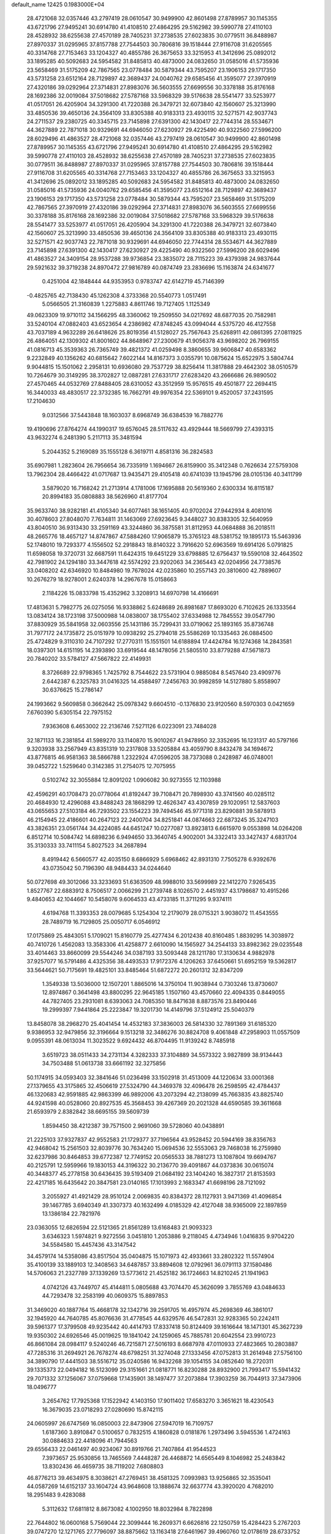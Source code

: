 default_name                                                                    
12425  0.1983000E+04
  28.4721068  32.0357446  43.2797419  28.0610547  30.9499900  42.8601498
  27.8789957  30.1145355  43.6721796  27.9495241  30.6914780  41.4108510
  27.4864295  29.5162982  39.5990778  27.4110103  28.4528932  38.6255638
  27.4570189  28.7405231  37.2738535  27.6023835  30.0779511  36.8488987
  27.8970337  31.0295965  37.8157788  27.7544503  30.7806816  39.1518444
  27.9116708  31.6205565  40.3314768  27.7153463  33.1204327  40.4855786
  26.3675653  33.3215953  41.3412696  25.0892012  33.1895285  40.5092683
  24.5954582  31.8485813  40.4873000  24.0832650  31.0585016  41.5735936
  23.5658469  31.5175209  42.7867565  23.0778484  30.5879344  43.7595207
  23.1906153  29.1717350  43.5731258  23.6512164  28.7129897  42.3689437
  24.0040762  29.6585456  41.3595077  27.3970919  27.4320186  39.0292964
  27.3714831  27.8983076  36.5603555  27.6699556  30.3378188  35.8176168
  28.1692386  32.0019084  37.5018682  27.5787168  33.5968329  39.5176638
  28.5541477  33.5253977  41.0517051  26.4205904  34.3291300  41.7220388
  26.3479721  32.6073840  42.1560607  25.3213990  33.4850536  39.4650136
  24.3564109  33.8305388  40.9183313  23.4930115  32.5271571  42.9037743
  24.2711537  29.2380725  40.3345715  23.7145898  27.6391300  42.1430417
  22.7744314  28.5534671  44.3627889  22.7871018  30.9329691  44.6946050
  27.6230927  29.4225490  40.9322560  27.5996200  28.6029496  41.4863527
  28.4721068  32.0357446  43.2797419  28.0610547  30.9499900  42.8601498
  27.8789957  30.1145355  43.6721796  27.9495241  30.6914780  41.4108510
  27.4864295  29.5162982  39.5990778  27.4110103  28.4528932  38.6255638
  27.4570189  28.7405231  37.2738535  27.6023835  30.0779511  36.8488987
  27.8970337  31.0295965  37.8157788  27.7544503  30.7806816  39.1518444
  27.9116708  31.6205565  40.3314768  27.7153463  33.1204327  40.4855786
  26.3675653  33.3215953  41.3412696  25.0892012  33.1895285  40.5092683
  24.5954582  31.8485813  40.4873000  24.0832650  31.0585016  41.5735936
  24.0040762  29.6585456  41.3595077  23.6512164  28.7129897  42.3689437
  23.1906153  29.1717350  43.5731258  23.0778484  30.5879344  43.7595207
  23.5658469  31.5175209  42.7867565  27.3970919  27.4320186  39.0292964
  27.3714831  27.8983076  36.5603555  27.6699556  30.3378188  35.8176168
  28.1692386  32.0019084  37.5018682  27.5787168  33.5968329  39.5176638
  28.5541477  33.5253977  41.0517051  26.4205904  34.3291300  41.7220388
  26.3479721  32.6073840  42.1560607  25.3213990  33.4850536  39.4650136
  24.3564109  33.8305388  40.9183313  23.4930115  32.5271571  42.9037743
  22.7871018  30.9329691  44.6946050  22.7744314  28.5534671  44.3627889
  23.7145898  27.6391300  42.1430417  27.6230927  29.4225490  40.9322560
  27.5996200  28.6029496  41.4863527  24.3409154  28.9537288  39.9736854
  23.3835072  28.7115223  39.4379398  24.9837644  29.5921632  39.3719238
  24.8970472  27.9816789  40.0874749  23.2836696  15.1163874  24.6341677
   0.4251004  42.1848444  44.9353953   0.9783747  42.6142719  45.7146399
  -0.4825765  42.7138430  45.1262308   4.3733368  20.5540773   1.0517491
   5.0566505  21.3160839   1.2275883   4.8611746  19.7127405   1.1125349
  49.0623309  19.9710112  34.1566295  48.3360062  19.2509550  34.0217692
  48.6877035  20.7582981  33.5240104  47.0882403  43.6523654   4.2386982
  47.8748245  43.0994044   4.5375720  46.4127558  43.7037189   4.9632289
  26.6418626  25.8019356  41.5128027  25.7567643  25.6268911  42.0861395
  27.0811925  26.4864051  42.1309302  41.8001602  44.8648967  27.2300679
  41.9056378  43.9698202  26.7969155  41.0816713  45.3539363  26.7365749
  39.4821372  41.0259498   8.3860655  39.9606847  40.6583362   9.2232849
  40.1356262  40.6815642   7.6022144  14.8167373   3.0355791  10.0875624
  15.6522975   3.5804744   9.9044815  15.1501062   2.2958131  10.6936080
  29.7537729  38.8256414  11.3817888  29.4642302  38.0510579  10.7264679
  30.3149295  38.3702827  12.0887281  27.6331717  27.6283420  43.2666686
  26.9890502  27.4570465  44.0532769  27.8488405  28.6310052  43.3512959
  15.9576515  49.4501877  22.2694415  16.3440033  48.4830517  22.3732385
  16.7662791  49.9976354  22.5369101   9.4520057  37.2431595  17.2104630
   9.0312566  37.5443848  18.1603037   8.6968749  36.6384539  16.7882776
  19.4190696  27.8764274  44.1990317  19.6576045  28.5117632  43.4929444
  18.5669799  27.4393315  43.9632274   6.2481390   5.2117113  35.3481594
   5.2044352   5.2169089  35.1555128   6.3619711   4.8581316  36.2824583
  35.6907981   1.2823604  26.7956654  36.7335919   1.1694667  26.8159900
  35.3412348   0.7626634  27.5759308  13.7962304  28.4466422  41.0717687
  13.9435471  29.4105418  40.6741039  13.1945796  28.0105136  40.3411799
   3.5879020  16.7168242  21.2713914   4.1781006  17.1695888  20.5619360
   2.6300334  16.8115187  20.8994183  35.0808883  38.5626960  41.8177704
  35.9633740  38.9282181  41.4105340  34.6077461  38.1651405  40.9702024
  27.9442934   8.4081016  30.4078603  27.8048070   7.7634811  31.1463069
  27.6923645   9.3448027  30.8383305  32.5640959  43.8040510  36.9313430
  33.2591169  43.3244860  36.3875581  31.8112953  44.0684888  36.2018511
  48.2665776  18.4657127  14.8747867  47.5884260  17.9065879  15.3765123
  48.5381752  19.1895173  15.5463936  52.1748010  19.7293377   4.1556502
  52.2918843  18.8140322   3.7916620  52.6963569  19.6914126   5.0791825
  11.6598058  19.3720731  32.6687591  11.6424315  19.6451229  33.6798885
  12.6756437  19.5590108  32.4643502  42.7981902  24.1294180  33.3447618
  42.5574292  23.9202063  34.2365443  42.0204956  24.7738576  33.0408202
  42.6346920  10.8484980  19.7678024  42.0235860  10.2557143  20.3810600
  42.7889607  10.2676279  18.9278001   2.6240378  14.2967678  15.0158663
   2.1184226  15.0833798  15.4352962   3.3208913  14.6970798  14.4166691
  17.4813631   5.7982775  26.0275056  16.9338862   5.6248689  26.8981687
  17.8693020   6.7102625  26.1333564  13.0834124  38.1723198  37.5000988
  14.0838007  38.1755402  37.6334988  12.7845552  39.0547790  37.8830929
  35.5841958  32.0603556  25.1431186  35.7299431  33.0719062  25.1893165
  35.8736748  31.7977172  24.1735872  25.0151979  10.0938292  25.2794018
  25.5586269  10.1335463  26.0884500  25.4724829   9.3110310  24.7107292
  17.2770311  15.1551501  14.6188894  17.4424784  16.1274368  14.2843581
  18.0397301  14.6151195  14.2393890  33.6919544  48.1478056  21.5805510
  33.8779288  47.5671873  20.7840202  33.5784127  47.5667822  22.4149931
   8.3726689  22.9798365   1.7425792   8.7544622  23.5731904   0.9885084
   8.5457640  23.4909776   2.6442387   6.2325783  31.0416325  14.4588497
   7.2456763  30.9982859  14.5127880   5.8558907  30.6376625  15.2786147
  24.1993662   9.5609858   0.3662642  25.0978342   9.6604510  -0.1376830
  23.9120560   8.5970303   0.0421659   7.6760390   5.6305154  22.7975152
   7.9363608   6.4653002  22.2136746   7.5271126   6.0223091  23.7484028
  32.1871133  16.2381854  41.5989270  33.1140870  15.9010267  41.9478950
  32.3352695  16.1231317  40.5797166   9.3203938  33.2567949  43.8351319
  10.2317808  33.5205884  43.4059790   8.8432478  34.1694672  43.8776815
  46.9581363  38.5866788   1.2322924  47.0596205  38.7373088   0.2428987
  46.0748001  39.0452722   1.5259640   0.3142385  31.2754075  12.7075955
   0.5102742  32.3055884  12.8091202   1.0906082  30.9273555  12.1103988
  42.4596291  40.1708473  20.0778064  41.8192447  39.7108471  20.7898930
  43.3741560  40.0285112  20.4684930  12.4296088  43.8488243  28.1868299
  12.4626347  43.4307859  29.1020951  12.5837603  43.0655653  27.5103184
  46.7293502  23.1554223  39.7494546  45.9771318  23.8290881  39.5878913
  46.2154945  22.4186601  40.2647123  22.2400704  34.8251841  44.0874663
  22.6873245  35.3247103  43.3826351  23.0561744  34.4224085  44.6451247
  10.0277087  13.8923813   6.6615970   9.0553898  14.0264208   6.8512714
  10.5084742  14.6898236   6.9494650  33.3640745   4.9002001  34.3322413
  33.3427437   4.6831704  35.3130333  33.7411154   5.8027523  34.2687894
   8.4919442   6.5660577  42.4035150   8.6866929   5.6968462  42.8931310
   7.7505278   6.9392676  43.0735042  50.7196390  48.9484433  34.0244640
  50.0727698  49.3012066  33.3233693  51.6363509  48.9988010  33.5699989
  22.1412270   7.9265435   1.8527767  22.6883912   8.7506517   2.0066299
  21.2739748   8.1026570   2.4451937  43.1798687  10.4915266   9.4840653
  42.1044667  10.5458076   9.6064533  43.4733185  11.3711295   9.9374111
   4.6194768  11.3393353  28.0079685   5.1254304  12.2179079  28.0715321
   3.9038072  11.4543555  28.7489719  16.7129805  25.0050717   6.0546912
  17.0175869  25.4843051   5.1709021  15.8160779  25.4277434   6.2012438
  40.8160485   1.8839295  14.3038972  40.7410726   1.4562083  13.3583306
  41.4258877   2.6610090  14.1565927  34.2544133  33.8982362  29.0235548
  33.4014463  33.8660099  29.5544246  34.0387193  33.5093448  28.1211780
  17.3130634   4.9882978  37.9257077  16.5791486   4.4325356  38.4493533
  17.9172376   4.1206263  37.6450661  51.6952159  19.5362817  33.5644621
  50.7175691  19.4825101  33.8485464  51.6872272  20.2601312  32.8347209
   1.3549338  13.5036000  12.1507201   1.8865016  14.3750104  11.9038944
   0.7303246  13.8730607  12.8974867   0.3641498  43.8800295  22.9645185
   1.1507160  43.4570660  22.4094335   0.8449055  44.7827405  23.2931081
   8.6393063  24.7085350  18.8471638   8.8873576  23.8490446  19.2999397
   7.9441864  25.2223847  19.3201730  14.4149796  37.5124912  25.5040379
  13.8458078  38.2968270  25.4041454  14.4532183  37.3836003  26.5814330
  32.7891369  31.6185320   9.9386953  32.9479856  32.3196664   9.1513218
  32.3486276  30.8824708   9.4061848  47.2958903  11.0557509   9.0955391
  48.0613034  11.3023522   9.6924432  46.8704495  11.9139242   8.7485918
   3.6519723  38.0511433  34.2731134   4.3282333  37.3104889  34.5573322
   3.9827899  38.9134443  34.7503488  51.0613738  33.6661192  32.3275856
  50.1174915  34.0593403  32.3841646  51.0236498  33.1502918  31.4513009
  44.1220634  33.0001368  27.1379655  43.3175865  32.4506619  27.5324790
  44.3469378  32.4096478  26.2598595  42.4784437  46.1320683  42.9591885
  42.9863399  46.9892006  43.2073294  42.2138099  45.7663835  43.8825740
  44.9241598  40.0528060  20.8927535  45.3568453  39.4267369  20.2021328
  44.6590585  39.3611668  21.6593979   2.8382842  38.6695155  39.5609739
   1.8594450  38.4212387  39.7571500   2.9691060  39.5728060  40.0438891
  21.2225103  37.9327837  42.9552583  21.1729377  37.7196564  43.9528452
  20.5944169  38.8356763  42.9468042  15.2561503  32.8039776  30.7634240
  15.0694536  32.5553063  29.7468038  16.2759980  32.6237986  30.8464853
  39.6772387  12.7749152  20.0565533  38.7881273  13.1087804  19.6694767
  40.2125791  12.5959966  19.1830153  44.3196322  30.2136770  39.4091867
  44.0373836  30.0615074  40.3448377  45.2778158  30.6436435  39.5193409
  21.0684192  23.1404240  16.3827317  21.8153593  22.4217185  16.6435642
  20.3847581  23.0140165  17.1013993   2.1683347  41.6698196  28.7121092
   3.2055927  41.4921429  28.9510124   2.0069835  40.8384372  28.1127931
   3.9471369  41.4096854  39.1467785   3.6940349  41.3307373  40.1632499
   4.0185329  42.4127048  38.9365009  22.1897859  13.1386184  22.7821976
  23.0363055  12.6826594  22.5121365  21.8561289  13.6168483  21.9093323
   3.6346323   1.5974821   9.9272556   3.0451810   1.2053886   9.2118045
   4.4734946   1.0416835   9.9704220  34.5584580  15.4457436  43.3147542
  34.4579174  14.5358086  43.8517504  35.0404875  15.1071973  42.4933661
  33.2802322  11.5574904  35.4100139  33.1889103  12.3408563  34.6487857
  33.8894608  12.0792961  36.0791113  37.1580486  14.5706063  21.2327789
  37.1339269  13.5773612  21.4525182  36.1724663  14.8210245  21.1941963
   4.0742126  43.7449707  45.4144811   5.0805688  43.7074470  45.3626099
   3.7855769  43.0484633  44.7293478  32.2583199  40.0609375  15.8897853
  31.3469020  40.1887764  15.4668178  32.1342716  39.2591705  16.4957974
  45.2698369  46.3861017  32.1945920  44.7640785  45.8076636  31.4778545
  44.6329576  46.5472831  32.9283365  50.2242411  39.5961377  17.3799508
  49.9235442  40.4414793  17.8337418  50.8124409  39.1616644  18.1471301
  45.3627239  19.9350302  24.6926546  45.0019625  19.1841042  24.1259065
  45.7885781  20.6042554  23.9910723  46.8661084  28.0984117   9.5240246
  46.7215871  27.5016193   8.6687978  47.0110933  27.4823665  10.2803887
  47.7285316  31.2694921  26.7678274  48.6798251  31.3274048  27.1333456
  47.0752813  31.2614948  27.5756100  34.3890790  17.4441503  38.5516712
  35.0240586  16.9432268  39.1054155  34.0852640  18.2720311  39.1335373
  22.0494182  16.5123099  29.3151661  21.0818771  16.8230288  28.8932900
  21.7993417  15.5941432  29.7071332  37.1256067  37.0759668  17.1435901
  38.1497477  37.2073884  17.3903259  36.7044913  37.3473906  18.0496777
   3.2654762  17.7925368  17.1522942   4.1403150  17.9011402  17.6583270
   3.3651621  18.4230543  16.3679035  23.0718293  27.0280690  15.8742115
  24.0605997  26.6747569  16.0850003  22.8473906  27.5947019  16.7109757
   1.6187360   3.8910847   0.5100657   0.7832515   4.1860828   0.0181876
   1.2973496   3.5945536   1.4724163  30.0884633  22.4418096  41.7944563
  29.6556433  22.0461497  40.9234067  30.8919766  21.7407864  41.9544523
   7.3973657  25.9530856  13.7465569   7.4448287  26.4468872  14.6565449
   8.1046982  25.2483842  13.8302436  46.4659735  38.7119202   7.6808803
  46.8776213  39.4634975   8.3038621  47.2769451  38.4581325   7.0993983
  13.9256865  32.3535041  44.0587269  14.6152137  33.1604724  43.9648608
  13.1888674  32.6637774  43.3920020   4.7682010  18.2951483   9.4283088
   5.3112632  17.6811812   8.8673082   4.1002950  18.8032984   8.7822898
  22.7644802  16.0600168   5.7569044  22.3099444  16.2609371   6.6626816
  22.1250759  15.4284423   5.2767203  39.0747270  12.1271765  27.7796097
  38.8875662  13.1163418  27.6461967  39.4960760  12.0178619  28.6733752
  43.6042777  24.0070163  28.5118836  44.4916014  23.8394613  28.9851288
  43.1480451  23.0621894  28.5415866   3.8139854   8.0183461   5.0036673
   3.0378952   7.3578374   5.2088330   4.1955337   8.1822382   5.9578715
  21.1893604  41.4126186  17.3138631  21.5663948  42.3725179  17.2136147
  22.0234289  40.8242544  17.2693819  29.1135903  38.1395652  37.3908903
  29.4449093  38.1572713  38.3999305  29.7983305  38.6668530  36.8679092
  13.5864849  26.1002194  11.9677767  14.2346701  25.4316152  12.3812365
  13.7491624  26.1226163  10.9835248  29.6429508   5.7611574  43.8427102
  30.5425376   5.5107507  43.4241325  29.8355240   6.2561262  44.7051359
   6.0660819  14.4853886  35.0313214   5.3794321  13.7370832  34.8173017
   5.5252341  15.1346850  35.6033942  31.4731079  12.8043633   7.2090874
  31.3882290  11.9606625   6.6961127  30.5764511  13.2918756   6.9349174
  50.0981121  46.5994490  21.7846242  49.3259373  47.2434341  21.6234944
  50.8005383  47.1560792  22.3473629  52.4011710   0.5745245  13.9591975
  51.5858227   0.3506231  14.5826546  52.3727265  -0.2203771  13.3272615
   1.8218655  12.3544530   5.0281033   2.4453770  11.6125749   4.7346107
   2.3162391  12.8894035   5.7493371   7.6545594  26.4271632   6.4556876
   8.4932252  26.8014962   6.9375221   7.5967878  25.4457600   6.6215564
  14.2788265  33.6710770   2.1194868  13.9423232  33.4842726   3.0299087
  15.1181542  34.2069688   2.1854617  29.4900620  43.0352811  43.1228157
  30.1753411  42.4014134  42.6604874  28.8920880  42.3368968  43.6519517
   4.7754477  34.0459305  36.0366058   4.4068687  33.7222205  35.1248233
   5.1170416  35.0137099  35.7469533  26.9294817   4.8404899  44.5058794
  26.5068506   5.7178492  44.8273189  27.9191120   5.0619683  44.3044728
  33.4469335   3.1122615  39.5921997  33.2197977   3.8301620  40.1954798
  33.7013287   2.2688867  40.1396245  25.4817702  41.8015968  17.3347235
  25.8766206  41.9783283  16.3974417  26.4017092  41.6594466  17.9051378
  27.2139578  40.6081488  35.1628130  27.3311082  41.5110415  35.6680410
  28.0441814  40.5501458  34.5327201  41.4823834  13.3731156   4.5082962
  42.2503434  14.0587301   4.3652789  41.9767318  12.6834229   5.1513357
  18.9941361  30.7461689  37.6502511  18.0437554  30.3662693  37.9241211
  19.2568145  31.2222495  38.5101055  49.6094281  23.1426013  32.6511815
  48.7138109  22.7732478  32.3163007  50.3338561  22.6038087  32.2314421
  41.9422002  44.1712973  15.1937769  42.6977466  44.6099121  15.6991380
  41.3562600  43.6708453  15.8574132  47.4279324  27.7151269  42.3620755
  47.9786697  28.5260565  42.1008733  46.4769501  28.0209668  42.5035118
  49.2476109  30.3964620  31.8561283  48.6802363  31.2472450  31.9492282
  49.8950957  30.5506712  32.6966295  12.6538717  30.2841750  26.5398765
  13.2416299  30.0359732  27.3896219  13.3422023  30.1129040  25.7567761
  44.1167993  42.6431682  17.6175710  44.9879545  42.2089871  17.3054566
  44.1937338  43.6268165  17.2030384  44.1866947  45.0698791  16.3917388
  44.0849767  46.0061657  16.8030338  45.1758768  45.0063246  16.1869806
  27.8275123   6.5818139   0.8505212  28.7401577   6.5965262   0.4492194
  27.1480221   6.7181815   0.0024150  12.0881720   3.2656623  22.5868790
  11.4506813   3.3057649  21.7447937  12.0155787   4.2104551  22.9571549
  51.6777885   0.8244184   1.5847979  52.5854499   1.0680283   2.0204887
  51.7826745  -0.2297001   1.4625678  33.1865680  49.0702069   9.1260169
  33.3486424  48.9158372   8.0524738  32.4105109  48.3931821   9.3161890
  40.7696926  36.5684460   8.3498800  40.9567616  37.1901615   7.5924837
  39.9253086  36.9289217   8.7628155  38.1651967  45.2177919   5.2660435
  37.7297416  44.3976709   5.6783347  38.2918259  45.9099819   6.0394483
  51.1919302  24.4309625  22.2435718  50.8890298  25.0992344  21.5766888
  50.4060531  24.3416607  22.9191943  16.9365184   1.7575254  40.7548940
  16.5559716   2.6191820  40.3594558  16.2551011   1.0316635  40.4359041
  41.9058557   2.9987624  30.0340147  41.8333853   2.2285214  30.7441470
  41.7373502   3.8322323  30.5254423   6.2975367  13.6225906  27.5798881
   7.2272574  13.4671459  27.2529541   5.9996545  14.5162557  27.1387919
   0.6112343  35.9426651  20.7871413  -0.2865449  35.5754746  21.1086216
   0.9568883  35.1980656  20.1905245  13.6350064  19.7388340  13.0307690
  13.9018804  19.6526661  14.0116709  13.8735867  20.7140942  12.8128321
  29.8565989  28.8603885   1.8382978  28.9382705  28.5048632   1.9029176
  29.9739374  29.3056980   0.9405118   2.5174855   5.5155419  16.5216804
   2.2676821   5.1857033  15.5909106   1.7271357   5.2686397  17.1101759
  30.1968682  27.3568781  44.5588722  29.4362474  27.2227477  43.8882609
  30.0276328  28.2922237  44.9774153  35.8966374  30.3111018  31.7418943
  35.4973292  29.3187943  31.7788119  35.5433947  30.6486100  30.8459380
  21.4604692   4.0278073   9.6976434  20.5099647   4.0812152   9.3472450
  22.0470601   3.5623340   8.9470340  37.9035864  42.4301971  26.3236945
  37.6897652  42.2675053  25.3372440  38.5925449  41.6930764  26.5417831
  13.3829613  14.7924651  41.3200067  14.0495791  15.4398934  41.7413422
  12.5358998  14.8513724  41.8914565  39.1345190  12.2762407  11.5499869
  39.6349850  11.9113446  10.7580041  39.8438217  12.8088874  12.1016147
  51.0217211  17.8424583  25.9560904  51.3838679  17.4344928  25.0908241
  50.4637816  18.6349828  25.5973755  36.3458837  45.6130318  24.8034888
  36.4580778  45.9357391  25.7018683  37.1841860  45.2275586  24.4491880
   6.3714159  30.9286912   6.4564938   5.9686156  29.9816720   6.2077729
   6.5494004  31.3580691   5.5839487  11.2612397  19.6795071   4.6110798
  10.5638568  19.7172539   3.8483704  11.2985776  20.6426396   4.9824831
  16.9986559   7.5703626   2.4181680  17.1121269   7.0347652   3.2603355
  17.7488290   7.2233884   1.7656832   1.2728326  39.0924413  33.8619171
   0.8621603  38.6299440  34.6698485   2.2714195  38.7973098  33.9727576
   1.1100249   2.3913844   3.0583933   1.9607339   1.9286233   3.4926234
   0.9284991   3.2219909   3.7138993  16.1821625  17.6775800   7.8348947
  16.6746733  16.8833216   7.3711193  16.4054167  17.3646662   8.8163431
  36.0501853  49.4315685  15.0465329  35.3835751  49.7822748  14.3358681
  35.7402689  48.4324559  15.2051651   8.9990892  46.1486488  32.9570526
   8.5557994  45.6329340  32.1358524   8.1396286  46.3657611  33.5014356
   4.5246898  47.4311527  41.6727817   5.0213612  48.3333896  41.7339836
   3.5324283  47.6873920  41.5736891  24.5678055   5.6706501  41.1730905
  24.3460076   6.5547360  41.7205620  24.0427051   4.9157421  41.6339568
  28.8281704  25.3792407  45.8309905  28.6683316  24.4515712  45.3485058
  29.3752281  25.9152482  45.1489861  15.3688697   6.2702242  24.1967335
  16.0033680   6.0801412  24.9754620  15.7183469   5.7668979  23.3836564
  12.8364978  33.9241427  31.7176426  12.3212878  33.9135741  30.8435418
  13.7810506  33.6221303  31.4208150  14.2218594  15.9498824  18.6514587
  14.8396169  15.3239357  18.1105230  14.4893943  15.7393732  19.6249480
  33.8444923  23.9677007  36.7802474  33.4718766  23.7177010  37.7510688
  34.2544604  24.8899885  36.9477190   9.2836424  20.5957070   3.0285182
   9.0393472  19.6900483   2.5586838   8.9949254  21.3434654   2.4146895
  41.0366217  28.8967730   5.5986408  41.8333878  28.5398375   5.0289681
  41.4070013  29.4486842   6.3461628  45.3547892  29.8971116  21.4544810
  45.6696227  30.8123735  21.1913522  45.9791001  29.5947960  22.2032317
  25.2092687  15.0118396  26.0087834  26.0686740  14.4918075  25.7742675
  24.9015144  14.6615270  26.9104422  11.5017751  12.1060527  15.3811978
  11.6673577  12.4752758  16.3058308  12.3217156  11.5483200  15.1736626
  17.1783079  15.8690996   4.0755999  16.9217275  16.0638258   3.0979881
  16.2598542  15.5386882   4.4586726  22.7933952  17.8934806  12.7653060
  23.6641203  17.5439465  13.1500752  23.1033218  18.6275098  12.1426077
  46.3275135  25.0091148  45.2130436  45.7311261  25.8082274  45.4847439
  46.7984656  24.6861349  46.0392232  21.2206086  41.3117321   8.2626256
  21.2613218  42.0450796   8.9227176  21.1865097  41.6605497   7.3190387
  32.4096331   8.3933978   0.4581685  31.9908926   9.3103121   0.7243450
  33.1365967   8.2480741   1.2267645   6.2376892   2.1885253  35.8484450
   6.7973722   1.3751720  35.7008791   5.4017658   2.0496328  35.2336130
  14.9508860   0.7210101  45.2094987  15.8187039   1.0451225  44.8034141
  14.7319925  -0.1334761  44.6958328  33.7638930   5.4143931  16.0371024
  34.2089557   5.0140800  15.1769523  33.0026120   5.9639663  15.7014347
   4.1423414  22.1970953  12.6529493   3.2227042  22.5634041  12.8352277
   4.4291972  22.5222935  11.7179922   2.4580249   2.4966678  16.7370472
   2.3651852   2.4695577  15.7202677   3.5120275   2.4656707  16.8674933
  21.3776571  46.2514044   2.0603809  21.3731538  45.4699114   2.7727607
  22.3046094  46.1942580   1.6525402   9.4077312  24.5943281  43.7609851
   8.9839602  23.6915946  43.9110332   9.4033826  25.0056936  44.7185479
  40.0424632  28.2941079  35.4092605  40.4142471  29.2348788  35.1305935
  39.2647486  28.1865121  34.7148422  14.1702257  46.1947861  16.7760989
  15.0333696  46.0117581  17.3020238  14.1395952  45.5288791  16.0695758
  13.4184557  40.5510412  20.4837805  13.5452246  41.3998735  19.9703936
  14.2892894  40.4517506  20.9945386  27.2543267  36.0095051  13.2968905
  27.7991744  35.2709107  12.7199040  26.3134607  35.5555833  13.4313604
  37.1953879   7.1349334   8.7789451  38.1185499   7.5494988   8.4081279
  37.4448799   7.0067034   9.7642241  51.5484315  32.5256996   2.5820890
  51.7616033  33.2419713   1.8713841  52.3559738  31.8996033   2.4970540
  39.1222318  11.8657396  25.1336944  39.3306959  11.9515964  26.1947975
  39.5850466  11.0007560  24.8545737  38.5857124   4.7262588  28.3726944
  37.6262732   4.4251576  28.3293674  38.7899707   5.0349946  27.4158396
  31.7515229  43.8905316  29.5948397  31.1640859  44.5675178  30.1565167
  31.0375262  43.2659486  29.2232427  23.1011452  29.9607221  20.3506357
  22.8970055  29.7222908  21.3612352  24.1220208  30.0501067  20.3545348
  41.5856330  22.1000289  31.2178027  41.2052789  21.3621703  31.8137123
  42.0229567  22.7594152  31.8740210  31.6623664  30.8736724  17.2444909
  32.5987284  30.9210651  16.7562595  31.8853212  30.5394180  18.1191021
  43.5731322   6.7036488  37.3957971  42.9045195   6.1580107  36.8623470
  43.1020625   6.9393502  38.2968688  32.6882362   0.8952122  30.2850824
  31.6299003   0.7671925  30.2852354  32.7971110   1.2790037  31.2681853
  37.0873901  33.6407760  45.8722701  37.3260161  33.2739095  46.7979514
  36.1566801  33.9816262  45.9104401  20.4475920  35.6033442   9.9304561
  19.9608638  35.0868061   9.1486819  19.7048725  35.6744030  10.6112216
  19.8646591  27.4009014  13.4084608  20.7080944  27.7207547  13.0308423
  20.0685086  26.5349278  13.9263662  41.9341351  16.0697031  41.8315308
  42.0200055  17.0349850  42.2125219  41.6264545  16.2047644  40.8643415
  39.3272580  30.6004995   9.6015091  38.4731609  31.0796667   9.2707287
  40.0566507  30.9324208   8.9524186  47.0047095  11.5986911  21.9330742
  46.1376926  12.1375063  21.9836577  47.1842934  11.5457210  20.9303506
  32.5861068   3.4454484  19.1553809  32.4343560   2.4528226  19.1278915
  33.5953255   3.5323395  18.8598330  35.6486433  14.4813049  16.6714175
  35.9586899  14.0588525  15.7686286  36.4500110  15.1675118  16.8513633
  50.1756176  40.8088569   8.8251680  50.6064270  40.0683755   8.2830317
  49.8349040  40.3932999   9.6634615  23.9349694  12.3764566  35.3921420
  23.7676632  11.3869322  35.1399045  23.3211407  12.5560033  36.1923777
   2.5066310  44.4191883  31.2364695   1.5395800  44.5780611  31.5139014
   2.7033121  43.4476466  31.6203462   4.0560625  19.2286936  28.9545521
   3.9863503  18.8768011  29.9408412   3.1425091  19.1067531  28.5228257
  40.8743470  34.2584014  41.8804650  40.7832665  35.2664210  41.8233075
  40.7252994  34.0107747  42.8527547  37.4002953  28.3640137  16.5403306
  37.8126008  27.4267903  16.4946819  38.1983979  28.9715715  16.7052315
  48.2564639  33.7386389  23.4219014  49.2022496  33.7921599  23.8956585
  48.5206215  33.4731525  22.4512038  42.7175925   8.4008954   0.6276898
  43.2822901   9.1979446   0.8097807  41.7684108   8.7189479   0.4759015
  18.9809435  26.9776617   0.5914900  19.2303420  27.5191705  -0.2647575
  18.6273343  26.0883928   0.2391224  39.0876226  38.1483545  26.3085445
  40.0359205  37.7358870  26.1543111  38.7348930  37.7053397  27.1455852
  37.2181120  13.0520757  30.8799042  37.1223313  12.0977985  31.2773435
  38.2696163  13.1349634  30.7660078  20.2465522   7.7951304  42.4735852
  20.9277566   8.4849202  42.8029129  19.5512339   7.7087581  43.2291655
  26.2769864  41.5053906  14.2621026  27.1333235  41.1958316  13.7516282
  26.2636046  42.5292541  14.0729077  26.2170643   4.0962876  39.5667047
  25.6764634   4.1696748  38.7529712  25.8808732   4.8324788  40.1739270
  21.5298670   6.6346687   6.1474931  22.6309033   6.6049238   6.3023288
  21.4174935   7.5734407   5.7616682  42.6413327  35.1222463   0.3073296
  42.0793869  35.9737372   0.3032570  42.9940269  34.9283255   1.2413403
  15.8402791  31.8997599   4.3591008  16.2557604  31.6874537   5.2652080
  15.0746327  32.5399663   4.5769178  30.5149490  33.4689727  16.6936229
  29.9645666  33.4251401  15.8533361  30.9173599  32.5948782  16.9002108
  29.9850090   0.4816871  30.7489223  29.0247364   0.7798381  30.5168546
  30.1000986   0.6981873  31.7561412  35.2921366   0.8958955  17.7126141
  35.8039469   0.7372754  16.8596142  34.8707610   1.8298256  17.5417560
  29.3821697  47.7389649  42.2066278  28.7649102  47.2513154  41.6290498
  29.8852353  47.1153810  42.7737837   3.4602293  24.3720463  35.6946171
   3.4951839  24.9928287  36.5428561   4.4618076  24.0584929  35.5895868
  16.0064094  27.1064333  40.4591943  16.5844060  27.7532259  39.9098770
  15.1917775  27.6013007  40.8287570  25.0332302  23.5047837  28.8041627
  25.0700378  22.6619667  29.3963706  24.0423901  23.5241177  28.5589998
  19.4766758   1.6771090  40.0367053  19.9944994   0.7778987  39.9799708
  18.5904684   1.4371911  40.4602720  42.0149541   5.6700317  25.6379496
  41.0224080   5.7945839  25.8713829  42.3659712   6.6376722  25.7565023
  42.2473089  13.4618493  15.8643483  41.8272037  12.4718668  16.0793108
  41.7276424  14.0396471  16.5166636  41.3431558   4.6191452  32.3664840
  40.3644790   4.7797102  32.0620563  41.2706874   4.2126760  33.2878146
  43.0444466  22.5134393   8.0854483  43.0761994  23.4354580   7.7774967
  42.4906896  22.5225387   9.0097126  25.4076137  29.2404052  24.1666028
  26.1849614  28.6237919  24.0640659  25.8362025  30.0745683  24.5811190
  14.6832159  26.8554741  30.7841111  15.4029264  26.1739168  31.1007694
  14.9127534  27.7303138  31.3337522  48.2838078  41.7229369  45.8994975
  47.9016494  41.5274532  46.8276725  47.7744473  40.9859262  45.3235553
  24.6340882  47.0906339  14.4923539  24.6861319  47.4418323  13.5770034
  24.2326567  46.0979846  14.4225231  50.1451113  45.2324828  19.5776963
  50.5480057  45.6877323  20.4493571  49.2334615  45.5341221  19.4768746
  38.5624643  26.0014995  29.4084523  37.6768283  26.1800805  29.7310423
  38.7878683  24.9853528  29.5962527  43.7513718  35.4426525  43.9478885
  43.3959849  34.9362994  44.7773046  43.5136305  34.7732251  43.1615457
  49.3534370  47.5232566   0.4955109  50.2496480  47.3233511   1.0784719
  49.3622434  46.7332508  -0.1803323   4.0083293  34.5434267  28.0955906
   4.9246702  35.0321873  28.1708112   3.5359336  34.6305806  28.9822219
  18.4416036   3.9938457   4.9974677  18.4870204   3.2033302   4.3120599
  19.4608611   4.2549970   5.0477059  30.9588189  40.0764766  31.8433939
  31.6405810  39.3243687  32.0755184  31.2704862  40.3074165  30.8527436
  24.2077284  17.2305271  16.1210730  24.6134153  16.7351981  15.3403557
  24.6649471  18.1238597  16.1404236  41.1733242  44.1200603  35.0127016
  40.4424910  44.3502847  34.4091504  41.0467445  44.5552678  35.9235891
   5.0835156  36.6911010  11.2382338   4.6975149  36.0407854  10.5513086
   5.9126777  36.2058413  11.5515982  35.3747240  26.2820913   5.6960104
  36.2879611  25.8590251   5.9123851  34.7145462  25.9901415   6.4155483
  35.3518719  47.3079417  38.1261358  34.3504976  47.0001462  38.2616042
  35.2787497  48.0071751  37.4005575  38.3047891  25.0916296  33.5005649
  38.4374458  24.6327903  34.3972069  37.6938766  24.4282127  32.9934060
   1.2358427  46.4194405  23.7747754   0.6117949  47.1020492  23.3133174
   2.1626483  46.5581827  23.4268318  13.9883266  38.7138529   1.8086423
  13.8699207  39.5492465   2.4276698  14.1043043  39.1080040   0.8821219
  16.3307590  43.1113295  41.8116569  16.2361839  42.6289428  42.6953471
  15.7271516  43.9375532  41.8676271  14.3767928  36.8775063  28.0613255
  15.0770968  37.1119401  28.7068541  13.4650392  36.7868263  28.5622795
  43.7941359   2.5207051  35.2999876  44.5447407   3.1221591  35.5816526
  43.2091781   2.4311638  36.1195384  43.7644643   3.7902398  25.7749401
  42.8875573   4.3832921  25.6788643  43.4594729   2.8489426  25.6308530
  15.7266529   1.1496510  11.8672086  16.4808025   0.5572640  12.0565525
  14.9514047   0.8619031  12.4399808  33.4240338  11.0857566  14.7209194
  34.4208022  10.8455608  14.6877861  33.2725368  11.8234103  13.9742883
  11.3291856   5.4488859  14.8460712  11.6066072   6.3833611  14.5022988
  10.2881503   5.4628351  14.6575765  24.5816014   9.2248789  10.1778976
  24.3407473  10.1390016  10.5338535  24.5332610   9.3122904   9.1359113
  38.3046677  42.0097383  45.6613818  39.3083141  41.7188870  45.7406213
  38.1649431  42.3141586  44.7142821  22.9904918  27.7859699  32.2811353
  22.4756367  28.5758187  31.7991586  22.9319437  26.9797721  31.6024850
  46.0813089  42.3680663  11.8216033  45.0933372  42.6449821  11.9243938
  46.5125887  42.6234949  12.6933816  11.0692957  42.7226368  11.0337499
  10.3606372  43.2460419  11.4976886  11.1437745  41.8253847  11.5694347
  30.0967614   0.3691112  40.2286471  31.0933694   0.2160829  40.0330237
  29.8437085  -0.4119985  40.8077435  14.7517091   2.5689548  22.5502315
  14.9112973   1.5687808  22.4392693  13.6872203   2.6700436  22.5009141
  34.4817396  35.3440036  19.6857071  34.3648388  34.7548857  18.8096777
  33.6768407  35.1422726  20.2330674  38.8645916  46.6249532  36.3912732
  39.4420824  46.0231998  36.9947115  37.9785261  46.0788583  36.2000329
  45.4397366  48.9470592  29.2863837  44.8388627  48.2773538  28.8336116
  45.1284327  49.8429672  28.9047274  11.5309181  36.2004681  38.5710749
  12.2570481  36.8642991  38.2989785  10.9040117  36.1798008  37.7714823
  26.9221541  20.0048360   3.6310097  26.4153538  20.8278547   3.2543811
  27.8892316  20.2947347   3.6493476  23.2658830  13.2186885  41.2225499
  23.4162841  13.0933943  42.2644121  22.4973164  13.9055091  41.0945699
  23.1140805  15.6843473  34.4531871  22.6638393  14.8181943  34.4307070
  24.0097967  15.5996959  34.0078470  16.1435807  43.8468808  33.6081032
  15.8448340  43.2795871  32.8056071  15.7055484  44.7495240  33.4455897
   8.9569670  39.9893593  23.6011345   8.0187952  40.1829633  23.2388272
   9.3646509  39.4779902  22.8267874  25.8494026  21.4613322  43.7502205
  26.1119439  22.2613141  44.3594097  26.3000145  20.6407186  44.2713708
  24.8244345  29.1286718   6.4185487  25.2596517  28.2136791   6.2374689
  24.5385000  29.4966756   5.5312641  26.8461723  38.6949153   2.0559182
  26.9329503  38.1430613   1.1886081  27.6152619  39.3037394   2.1173198
  27.4595065   0.4491261   2.9934756  27.1582258   0.8209503   2.0763188
  26.9148263   1.0793678   3.6233985  21.3178536  24.1951863   2.3627853
  22.2980041  24.0578613   2.2422555  20.9161094  24.0793830   1.4388096
  31.3863706  27.7959094  27.0739637  32.3731682  27.6795690  27.1788365
  30.9801304  27.0210018  27.6250105   0.9714571  14.4049916  28.4076959
   1.3193813  13.6866924  27.6731298   1.6752694  15.1674632  28.2885147
  45.2298180   3.0500998  38.9093672  45.5908598   2.2758068  38.3601902
  45.5935524   2.8417209  39.8618108  11.6914369  31.5946584   7.4068235
  12.0693098  31.2705561   6.5064618  10.7683074  31.1779430   7.5181389
  18.1129684  33.4156249  15.9589541  17.4574070  32.9350301  15.2925578
  17.8069268  33.0535706  16.8687647   4.8498233  45.4976519   7.7953621
   5.1459130  44.7144111   8.4059028   4.4470312  46.1623283   8.4906473
   7.5100660  19.2539019  19.4876884   7.1381803  20.0808599  20.0216768
   8.2125524  19.7588805  18.9040893  28.1582389   9.1873286  23.9592240
  27.2853161   8.6216948  23.8633844  27.8831764  10.1222190  23.6403220
  31.5701805   8.2509250  16.9633209  31.5294068   7.3937180  16.4078466
  32.1770270   7.9977702  17.7036290  33.8214373  47.9665997  33.7878610
  33.8769429  48.4948701  32.9157925  33.0470800  47.3728369  33.7099766
  43.7340654  43.3770353  13.1251385  43.2342619  42.5587187  13.5743338
  43.4562263  44.1402242  13.7533253  22.9500570  34.8066759  36.8603710
  23.1940362  34.9702998  37.8196223  23.3724261  33.8714134  36.6521661
  30.2535609  23.8081624  33.3679053  29.4403159  24.3659628  33.6175195
  30.3669433  23.1554550  34.1299746   8.8224930  48.3803771  11.3643331
   8.3345185  49.0505042  11.8792427   8.2493561  47.5899670  11.1139570
  28.8695615   7.7953256  16.7015834  29.8433519   8.0905486  16.8184187
  28.6136782   7.7733738  15.7693476  41.0469019  45.8675979  21.9861243
  42.0257430  45.9792473  22.2839769  41.1128830  45.5531013  20.9843474
  39.6039595  40.7525845  14.7883364  38.7849635  40.6137998  14.1972741
  39.3709670  41.5213842  15.3931821  15.4423307  28.3721459   5.1812394
  14.9041054  27.5084934   5.4613198  16.0278227  28.0870471   4.4179912
  14.1327446  35.1678733  13.3228429  14.5202501  34.7634777  12.4937972
  14.2754968  34.5327186  14.1163697  17.2739171  33.7693032  39.8190302
  17.0090133  32.9047905  40.3107461  17.1068101  33.6721860  38.8585978
  26.8228674  16.7179454  38.8739009  26.1814080  15.9476406  39.0892967
  26.9514059  16.7771000  37.8744694  35.9854155  28.7880518  13.0516192
  35.3941036  29.3893189  12.4396170  35.4816703  28.7143741  13.9560217
  46.2777131  34.5020406   9.1773799  45.4108089  34.9104163   9.5227012
  47.0142756  35.2117400   9.3824856  37.9062477  38.7294124  21.1976789
  37.3934269  38.1870418  20.5051564  37.7538015  39.6591494  20.9199797
  21.1258054  37.4285708  23.7748148  20.5088321  37.0167890  23.0243854
  22.0628142  37.1418522  23.4736138  46.6932053  39.2204310  24.7191951
  47.6276339  39.0107106  24.3268332  46.0175417  38.6268187  24.2287139
   3.1780102  49.1886948  44.6704740   2.8826223  48.2401781  44.6504157
   3.1972925  49.5112670  43.7144987  48.1607450  36.9235493  12.7953444
  49.0158776  37.5003794  12.6544832  48.3977450  36.1645327  13.3906308
  17.5304386  34.6091043  25.2801818  17.6456064  35.2239449  26.0705501
  16.6031966  34.7269679  24.8666297   0.9434796  35.7397265  37.7805778
   0.4284225  35.1034708  37.1266300   1.8029471  35.1941625  37.9704051
  48.5231583  46.3942929  29.5981694  48.9860161  46.1569272  28.7202708
  49.2272763  46.9780201  30.1365081  42.7652808   7.8319435  43.0447863
  43.5610118   8.4455382  43.3532181  42.0418227   8.5074776  42.8775458
  47.0245417  19.2247317  44.3801451  46.7358031  20.0164064  44.9398055
  47.4470070  19.6057345  43.5291959  45.2435868  29.0464954  42.7766107
  44.2786660  28.9956014  42.2553091  45.0507999  29.7523087  43.4814533
  51.2033525   9.7890076  26.3444582  51.7042019  10.2206724  25.5391563
  50.2132300  10.1074282  26.1404749   2.2242426  39.0924678  17.3025493
   1.7617096  39.2998975  18.1997578   2.8302669  38.2564513  17.4618617
   7.9487380  21.4777148  28.9659904   8.4792401  21.5315930  28.1202992
   8.4370778  20.7807887  29.5600894  38.4707057  25.5103683  45.5233797
  38.5587115  24.5353012  45.1662291  37.5293954  25.5539942  45.8448866
  48.2771929   1.1187104  15.4012260  47.3921012   0.5229402  15.5673182
  48.9989294   0.3836101  15.4947425  19.8071268  43.1482991  28.2089312
  18.7646328  43.2520829  28.1633007  19.9563464  42.1545475  28.0953361
  52.2413283   8.1023513   4.4965430  51.5907022   8.4892908   3.8290068
  52.8731657   7.5396765   3.9831792   9.3858115  20.8845187  18.0240273
   9.5561631  21.6255559  17.2812602   9.2408028  21.5299200  18.8526136
  28.0751996  20.4060446  19.7712222  28.5084770  20.9935965  20.5189848
  28.4634198  20.8255499  18.8939613  12.0057432  15.7928632  12.6256512
  11.3846833  15.0149370  12.9802762  12.5666665  16.0217473  13.5069917
  43.3068758  46.8060116  18.4771737  42.7378657  46.0353090  18.8743643
  42.6560755  47.5100450  18.1276994  14.2309724  43.5640161  15.1726805
  14.2851072  43.5770117  14.1453457  13.2748049  43.8376847  15.3715517
  25.2708115  39.2024947  39.8215774  25.7651600  39.2645568  38.9501330
  24.7419180  40.0926338  39.8618532  17.4413327   9.8251661  10.2290219
  17.1668264   8.9940912  10.8421259  18.2622737   9.3849542   9.6936893
  18.5209855  14.9664882  39.7283542  18.5492769  15.9033547  39.2857201
  17.8144008  14.4511602  39.1920477   8.4624200  18.7249682   6.3082876
   9.1542627  18.2309184   6.9040998   8.7214712  19.7180460   6.4392786
  17.7907878  39.8656003  27.9865082  18.7515475  40.2118856  27.9107857
  17.9087512  38.8842561  28.2262248  50.5159644  48.8838244  15.7458612
  50.7502543  48.7812138  16.7677583  50.7050719  47.9419643  15.3524340
  31.6046991  45.9704992  32.9613345  32.3217036  45.3702265  32.5414005
  30.8507705  46.0233724  32.2133662  30.6436297  40.4158468   4.7709853
  31.1762511  40.2470618   3.9188188  31.2300476  40.8533865   5.4119094
  15.7361433   9.3974144  33.0311871  15.7636491  10.1936849  32.3432006
  14.7482596   9.3305316  33.3380815  16.6652455  25.2590693  31.5728061
  16.8618021  25.7424242  32.4535754  16.8706256  24.2962159  31.6687697
  33.4532138  22.9813378  34.3047947  33.3233032  23.9049976  33.7903229
  33.7921490  23.3492103  35.2697362   8.4051867  43.6389096  14.5039111
   9.1882612  43.2275174  15.0266819   7.7037561  42.8858384  14.5549764
  31.0214109   5.4315440  18.3148654  31.8323649   4.8524727  18.4745043
  30.8324654   5.8342287  19.2697384  15.5295809  30.9607430  21.2914042
  16.4199235  31.1878520  21.8066070  14.8378637  31.5991133  21.6894189
  29.7507882  30.0085739  26.9341966  29.0033260  29.7452906  27.5758084
  30.4839016  29.3074450  27.0076402  47.7541525  36.2221270  37.3485732
  48.5431569  35.8531791  36.8699297  46.9151908  36.0378078  36.8194831
  17.0516585  24.5898726  15.5589211  16.3114518  24.7182570  14.8489293
  16.5838041  24.2947569  16.4178356   9.1891024  26.5915417  10.0191631
   8.3700726  25.9961443   9.7137672   9.7050054  25.9579593  10.6349963
  12.0632506   1.1239392  24.4573353  11.9611714   1.9968816  23.9058436
  11.6023894   1.3562021  25.3755214   6.2697573  18.0356444   1.6267190
   6.5471340  17.6592971   0.7110648   5.4582632  17.4290293   1.9407235
  33.9641676  12.3905735   2.5061274  34.0189195  13.3501347   2.1129977
  34.3402564  12.4755773   3.4254388  41.7421497  16.7766451  23.9862213
  41.7810136  15.8895633  24.4933825  40.7641102  16.7437559  23.5669815
  25.4075971  46.2279477  10.9479487  25.3308685  45.3638424  10.3622690
  24.4959875  46.6390111  10.9240898  13.1078140  12.5185359   5.0555653
  14.0893021  12.4437609   4.9047895  12.9717202  13.5014900   5.3516873
  50.9044175  17.9381761  21.2262959  50.0106974  17.6227038  20.8152130
  50.9317861  18.9716696  21.0247748  45.7275679  38.2003191  13.3904373
  46.5771099  37.6741848  13.6349851  46.0704225  38.8222489  12.6389376
  24.9609669  16.3442243  18.9274749  25.8443469  16.8863962  18.8434221
  24.6028674  16.3201132  17.9529315  30.9114789   2.9642148  24.2494951
  31.0575048   2.8607727  23.2139458  30.3128638   3.7600662  24.3061230
   3.1231907  26.2240584  30.9061199   2.7921533  27.1416878  30.5925758
   2.6285270  25.9552126  31.6988291  47.7305927   8.2610883  17.1980931
  47.9390827   7.2733966  17.3061817  48.0378229   8.7095150  18.0394224
  17.5380621  12.7325013   3.4070315  16.5637716  12.7299638   2.9635476
  17.4262802  13.3798922   4.1974935  17.5616352  22.5828451  32.0971067
  18.5515379  22.8507450  32.3204017  17.3360475  21.9552701  32.8803232
   6.5796537  41.9430702  14.5876609   6.6107627  41.2333912  15.3033237
   5.5678297  42.2654623  14.6531807  52.4790788   5.0253262  17.8010541
  51.8110343   5.0819149  18.5333091  52.3070956   4.0886037  17.3362036
   9.5042454   4.8804755   1.8081496   9.5058575   5.3589654   0.8907198
  10.4248680   4.8555828   2.1680601  22.4086531  38.8579495  39.0952881
  22.9367957  39.5924602  39.5187360  22.5412379  38.9593592  38.1054206
   8.3591716  37.2609366  13.1102080   9.0604209  37.2873809  12.4231485
   8.1305852  38.2103454  13.3917346  40.3048179  18.7109535  13.8976928
  40.7108800  19.1318098  13.0324122  40.8498167  19.2112910  14.6142782
  32.3103043  48.9161262  27.0800056  33.3511113  48.8698926  27.3060554
  32.1830760  49.9172802  26.8188520   3.4197584  32.8020877  19.5637013
   2.5378833  33.2952872  19.3702551   3.4935880  32.0683106  18.8621434
  18.6420109   2.0607372   2.9737504  18.5368118   2.4351299   1.9855628
  17.7600528   1.4804135   3.0851718  35.1694649  17.3524218   1.0470334
  34.9469582  17.4933669   0.1014748  36.2113077  17.3743944   1.0982201
  51.1768932  13.3008630  23.2733981  52.0152570  13.9093977  23.2309295
  51.4885217  12.4336610  23.7276592  49.9759767  44.7511721  36.6401110
  49.5158859  44.3892906  35.8009624  50.0233304  43.8967728  37.2674859
  48.9923583  10.6557580  13.5626839  49.3857293   9.7107980  13.4440576
  48.7562604  10.6797693  14.5489033  25.2242786  27.2170783  12.0593017
  24.8074137  26.2908524  11.8743625  26.2358118  27.0004036  11.9976909
   1.8751521   1.0876653  34.9585986   2.8500464   1.1507318  34.5806123
   1.3343944   0.7306764  34.1342384  13.4388936   5.4569592  43.5165138
  12.7557173   4.8966000  42.9857557  14.1893778   4.8251429  43.7439555
  46.5653449  24.0483365   7.7835401  46.9196325  23.1451496   7.5451570
  46.6877500  24.0503829   8.8436100  26.2452334  19.2785478  16.5541749
  25.7735979  20.1697291  16.4896076  26.9472562  19.2711439  15.8033910
  18.5616107  31.3696043  11.3484796  17.6794788  30.9109729  11.5323082
  18.4868262  32.3268841  11.6895942  49.2378031  26.0767185  38.5266325
  48.4182488  26.4757647  39.0133141  48.9344030  25.1400221  38.3549312
  12.6730683  49.4829454  36.8504251  13.2242680  48.6484830  36.9198942
  12.7212264  49.6880041  35.8616622  12.5930862  22.9844468   2.1839593
  12.5795603  22.1006981   1.6232078  11.9125226  23.5889238   1.7006630
  42.5036291  32.7042600  11.2674870  42.0563564  33.1754229  10.4902342
  42.1301959  31.7877779  11.3287204   1.8398775  43.3481547   0.8218278
   2.7830694  43.4743626   0.4499975   1.5827414  44.2865101   1.2337544
  42.5255407  36.4653103  35.4494060  43.2354781  36.9015832  35.9483627
  41.6722931  36.4627949  36.0270955  41.1669382  19.8916962  11.5757744
  42.0504510  20.3864806  11.4746661  40.7157529  19.9327635  10.6731052
  41.7550698  34.2754131  29.1929375  41.2448818  34.4584587  30.0460588
  41.1606981  34.4816572  28.3975126  47.8280535   5.0921562  22.4221364
  47.7747682   5.9088479  21.7941463  47.0728598   5.2362148  23.0787020
  14.6573293  30.9883163  39.4122389  15.0454038  31.7899725  39.9543335
  13.8954965  31.3686398  38.9079324   5.4479516  20.4588095   5.4789429
   5.6142062  19.5472574   5.0285086   6.2643652  20.6922540   6.0393401
  24.7366921   1.4719464   6.1426704  25.0202186   0.6501224   6.6945745
  25.6257490   1.9576015   6.0416542  29.7431715  22.2720496  21.6473091
  29.6581592  21.9910878  22.6580631  30.7177617  21.9894927  21.3993257
  49.2877440  29.9940390  41.7062329  49.7400823  30.9806628  41.6462505
  50.0320776  29.5297857  41.1215951  25.2048365  30.4557174  13.0857870
  25.3610570  29.7095344  12.3743122  25.1178282  29.9281618  13.9926011
   0.0059398  10.9400666  24.1681856  -0.2239143  10.1856431  23.5492452
   1.0562248  11.1358737  23.8902412   9.6268389  42.9876147  44.3485557
   8.6735541  42.6337579  44.2398111   9.4673567  44.0212075  44.0960966
  11.4837384  30.0312661  31.1311032  12.4735763  30.3116095  30.9818770
  11.5001192  28.9662735  31.1696483  40.8814107  15.3657897   9.1797976
  41.8605995  15.0066889   9.0583546  40.2817531  14.7615876   8.6167098
  39.9557662  40.6907194  26.6563504  39.6554300  39.7617758  26.5260219
  40.0461837  40.7989765  27.6921254  41.6324436  43.2169241  29.6408353
  42.2502257  43.9135869  30.1593987  41.6366510  43.6016593  28.6838759
  21.8125729  43.4665833  10.1034216  21.1556758  44.1904786  10.4448941
  22.0654685  42.9560177  10.9525173  12.7575403   4.3664364  11.0508120
  13.5174833   3.7078916  10.7658158  13.3005930   5.0070805  11.6252548
  38.3025806  21.2034534  31.9036932  37.7442651  20.7169282  32.6512218
  39.2639323  21.0336834  32.2092389  23.4125950  12.8247570   3.2913535
  22.5992792  13.3857729   3.6299967  23.8081084  13.4472508   2.5873878
   5.4225892  22.2437124  32.4048885   5.5211246  22.5625837  31.4369209
   4.6017531  21.6203751  32.3873591  22.9266057  48.4333499  34.9461022
  22.0117636  48.5207114  35.4043447  23.4831378  49.1543657  35.4447857
  38.2505351  42.7663325  35.8412266  38.4290171  43.4745826  35.0897386
  37.5133945  43.1184806  36.4110871  38.7693372   4.7648918  31.5662353
  39.0257847   4.1726041  30.7339003  37.8236754   5.0810892  31.3250092
   1.6395606  22.2373643  38.2055928   1.8110519  23.2391266  38.4994954
   1.5673906  22.4110194  37.1710262  28.2677472  35.7742056   5.0077538
  28.3398699  36.6532248   4.5559428  27.5996135  35.2821838   4.5178352
  49.9845031   1.6848424   9.9822427  50.6293719   2.3222864  10.4089625
  50.0269083   1.8345951   8.9803323  19.6095595  14.7078185   8.7072572
  19.4348970  15.0563712   9.7408319  19.7069072  15.6030589   8.2416893
  40.0708434  37.2313304  44.8017965  39.4404489  36.4888192  44.4073863
  39.8244642  37.2662548  45.7804127  12.2992059  38.7549622  34.8361150
  13.0601039  38.1606620  34.3214112  12.3451800  38.2862682  35.7645989
  37.5755739  19.7109174  20.0641749  37.4487953  19.0287390  20.8648841
  36.9370284  19.2451400  19.3385556  23.9666321   8.2643483  37.0348836
  23.3639011   8.1056260  37.8531650  24.8893233   8.4061029  37.5061837
   3.5099207  32.6802125  11.0740089   3.7900366  33.4804403  10.4947674
   4.2451836  32.6885128  11.8418986  38.2452025  49.3477275  17.4777880
  37.3670961  49.3445489  17.9370378  38.7133055  48.4789803  17.7090643
  16.0648340  38.4485872  34.5564504  16.7320538  39.0442796  34.0031244
  16.6644712  37.9515596  35.1877758  12.8142268  47.9746268  27.8511118
  12.3096423  48.6447609  28.4406647  12.3335965  47.0669264  28.0237007
  10.3012309  29.2246122  41.9197888   9.4553191  29.8313316  41.7895105
  11.0406747  29.8137968  41.5130482  42.5558118  11.3879349   2.3719608
  42.0448084  12.0780017   2.9051748  42.6638173  11.8502678   1.4231556
  33.4825742  25.5251426   7.4611908  33.5934295  25.1668492   8.4619578
  32.6719684  25.0393639   7.1298833  17.8230415  25.1817122  38.5162261
  18.1273829  24.7476412  37.7005662  18.1202224  24.5745134  39.2954952
  34.3908295  48.1579776  30.5325690  35.1919696  48.7654693  30.8268297
  33.5931840  48.8576863  30.6758677  35.0792421  48.9674159  36.0287715
  34.7091362  49.9347535  35.9527796  34.4998467  48.4340471  35.3202246
  33.8847422  44.1159605   1.6208054  34.2503380  43.3591528   1.0181389
  32.8643803  43.8730588   1.7202039  18.0028246  46.9934416  32.6584102
  18.6408849  47.1434667  31.8689774  17.8997156  47.9617905  33.0243691
   4.3164248   1.5074040  33.6856411   3.7411910   2.3437044  33.3375571
   4.6704152   1.1215029  32.7400831   0.0328636  49.3392243  38.1900235
   0.0684627  48.3620027  38.4925904   0.4656276  49.3851296  37.2651992
  30.8546174  10.6159092  43.0675283  29.8320839  10.4282676  43.2442705
  30.9704127   9.9953213  42.2232169  43.0815915   4.1691313  40.1269322
  43.8279660   3.9834229  39.3742415  43.5575403   4.6945183  40.8691355
  29.9317637   6.4405571  10.7242533  30.4596286   6.8279248  11.4795087
  30.4655452   6.4348679   9.9224727  11.3794534  26.1430699  27.5265991
  10.7322803  26.7859224  28.0047458  12.3085709  26.3442828  27.8515603
  39.3431755  15.7433075  22.6720160  38.5913238  15.6912703  21.9242846
  39.6003783  14.8553627  22.9349637  47.5863534  28.3915265  34.7661284
  47.1078902  29.2715762  34.6249885  47.2847984  28.0348060  35.6850949
   2.9602759  32.6922170  41.8999435   2.2108762  31.9984564  41.9543049
   2.5551568  33.5797873  42.2387261  32.9246918  35.9341764  15.7560289
  33.4295570  35.1649160  16.2917707  32.4198004  35.5069138  14.9747440
   7.9261045  46.2046526  15.3504157   8.0910725  45.3842530  14.8101540
   8.6374916  46.9148645  15.1131040  26.6891212   6.2386140  20.7788294
  26.0439796   5.4457416  20.5938906  27.3283698   5.8982401  21.5084223
  21.6642944  22.5839240  12.2553059  22.2108353  22.3265041  13.0441392
  22.2575910  22.3480958  11.4514138  20.0130104   0.2689082   4.4698149
  19.6248093  -0.0961425   5.3551617  19.4195837   1.0975729   4.2687266
  21.1224809   5.3321138  43.8165140  21.5958039   4.6297263  43.2024494
  20.7407370   6.0060587  43.1126184  50.7751960  26.6518824  20.8143264
  50.4240571  26.8803909  19.8664389  50.3576583  27.4248359  21.3221666
  20.6681591  16.9374999   1.8396489  20.2629420  16.0205628   1.6427222
  19.9090231  17.5746445   1.4890452   0.9283096  30.8646844   8.2421878
   0.9378230  31.8795585   7.9540186  -0.0368177  30.5826741   8.2057050
  22.2468315  21.7242977  26.0562915  22.6766415  22.2594575  26.8613319
  22.9195009  20.9774753  25.9585954  12.9825647  38.7019316  22.6948757
  13.6816391  39.1807957  22.1242725  13.0499687  37.7183656  22.3768112
  27.1489937  32.0637662  12.1423054  27.8071714  31.2525289  12.1893998
  26.3681741  31.7819874  12.6843910  37.6260880  44.0472008   0.9466703
  37.8444728  43.1160698   0.5310515  37.8915442  44.6367544   0.1613134
  40.4043711  17.2499826   7.4735564  40.2290862  18.0808158   8.0750289
  40.6983781  16.5380360   8.1543141  40.0407331   2.9724682   4.4224791
  39.0737756   2.6991328   4.5923214  40.1054696   3.9056578   4.8214241
  14.4482805  43.2575542  23.8013134  15.4657785  43.1484175  23.6186764
  14.2416521  44.2542479  23.8748646  20.4074659   9.2330202   6.5300479
  20.3990638   9.1961140   5.4848888  21.0486837  10.0049587   6.7572891
  30.8548844  19.5299911  22.7930450  30.2785120  20.3005905  23.2157297
  30.1530967  19.1313400  22.1198878  34.4156984  20.9260086  30.4240789
  34.3588316  21.6577295  29.6859646  34.6639062  20.0737794  29.8404873
  36.7498546   9.3670359  34.1152587  35.9055378   9.3797153  34.7271765
  37.3541645   8.7255949  34.5921344  33.1240915   6.1475223  40.3021529
  32.7057825   5.8444339  41.1588981  33.9690051   6.7023283  40.6564030
  18.0359102  39.0221208   9.3434060  17.9799712  39.1808155  10.3630080
  19.0113175  38.8862898   9.1370244  24.2470715  25.7852409  34.3824935
  23.8511985  25.1490505  33.7216990  24.1531233  26.7147052  34.0064503
  28.1935112  34.3641465  11.1094576  27.8580616  33.4757880  11.5120887
  28.7431300  33.9187828  10.3700469  36.0704192  31.4515859  42.2908022
  36.9952693  31.9554290  42.3879576  36.3168176  30.4773064  42.1605639
   3.9481802  21.1929817  22.7452999   4.9575042  20.9007731  22.9593672
   4.0860252  21.8000417  21.8973558  43.6518741  19.6546287  32.7250893
  44.6626169  19.9934930  32.5859091  43.5887959  18.8901285  32.0753290
  32.5499527   0.1764246  43.7829417  31.5340784   0.2839855  43.6374982
  32.7250884  -0.1063122  44.7185100   1.3494113  22.0015751  28.0584171
   0.8018794  21.1392981  27.8610213   1.2430252  22.0843907  29.0948990
  31.8316208   3.3137728  28.6568899  31.7062208   4.1635084  29.2777403
  32.5428663   2.7206466  29.0567879   1.1025762  39.6498066  25.2756396
   1.9962788  40.0523364  25.1029744   1.0092320  39.6214123  26.3344610
  31.9762671  22.5166493  45.2337378  32.0862354  21.9068019  45.9671076
  32.7486416  23.2343927  45.2866047  17.4559978  44.7386259  10.7307707
  17.6515688  43.7325546  10.9571189  17.6891259  44.7225351   9.7254140
  16.2800059   0.7748062   2.9118157  15.9072905   1.0104080   3.8584169
  15.4897018   1.0788468   2.3155023  25.0893532   0.3104797  17.4669601
  25.2235922   0.4704903  16.4058106  24.8762722  -0.7029172  17.4499257
  35.6899711  34.4907034  35.9640890  35.8303495  33.5778947  35.6363785
  34.6594508  34.6541306  35.9667573  32.0165984  33.4982769  19.7140907
  31.7164060  33.1328597  18.8189650  32.8717669  32.8645470  19.9293412
  12.2728273  11.9260431  43.8997226  12.9902662  11.5932437  43.2675559
  12.4437854  11.4231466  44.7885289  24.4123389  25.1800053  42.8867267
  24.4478577  25.3553172  43.9448631  24.0725104  24.1926954  42.9307542
  40.2190034  26.2841337  24.0980398  40.0729634  26.3670659  25.1124960
  39.7397284  25.4230584  23.8339952   8.3626239  48.3271105  24.6063576
   9.1947446  48.4216485  24.0231502   7.8393411  49.2254623  24.5754434
  34.3184846   4.8910482  29.2441521  34.7285125   4.9224922  30.1835994
  33.3110278   4.9682324  29.4962778  27.8691101   3.6829826  22.2554851
  28.8500859   3.3156989  22.0696688  27.8039550   3.4813162  23.2912888
  44.3172228  29.9048171   4.4887186  45.1315349  29.8767758   3.9078954
  43.7300971  29.0886693   4.1885092  44.3728567  44.2820303  20.4675859
  44.5200417  44.0675668  19.4784369  45.3106795  44.4102660  20.8563069
  10.7213068  34.4956527  25.2421688  10.0921983  33.7938980  24.7833930
  11.1131968  33.8982907  26.0548577  34.5759078  34.2186598  44.8570607
  33.8148311  34.8901206  45.1368083  34.8336987  34.6491198  43.9420325
  10.6829077  19.5236000   0.0465967  10.0761709  18.9904022   0.6776449
  10.0205657  19.9370378  -0.6017107  12.0630182  48.0483824   7.3542625
  11.9864283  48.8354102   6.7435731  11.3828167  48.1992024   8.1014625
  41.3149672  43.6727062   1.3418582  42.0890360  43.3885821   1.8486022
  40.6025511  44.1069611   1.9300352  43.0022327  32.1924563  35.4984782
  42.8925595  32.3615136  36.4986149  43.4827887  31.2820845  35.4587481
  34.4551411  45.7942062  19.9641092  35.3518284  46.1926538  20.2781995
  34.4393278  44.8880777  20.4543247  21.3140070   0.7850377  19.5742082
  21.7832346   1.1259645  18.7317558  21.9507143  -0.0170249  19.8705366
  43.5081994  38.5668127  26.4783127  43.4911525  38.3249347  27.4877572
  43.6366720  39.6259368  26.5074071  44.5156485  37.0481621  39.5106307
  44.6717324  37.2265009  38.5038084  44.8172012  36.0820549  39.6151760
  25.9457874   8.6878768  16.1451126  26.5258372   8.4341353  15.3465477
  25.4415920   7.7990975  16.3815415  49.2363790   4.8575322  37.1127833
  48.2474532   4.9323622  37.1509309  49.4999607   4.4611126  36.2190497
   4.6811438  32.4528847  45.6732937   5.4942599  33.0703025  45.9327625
   4.9728405  32.0653468  44.7269762  11.9455210  27.2968361  31.4327124
  11.9417760  26.9900537  32.4235391  12.9260472  27.1718527  31.1114407
  10.3676435  38.5456029  21.8734441  10.5148572  37.5921179  22.2702530
  11.2445279  39.0115437  21.8895204  26.3236818  44.1354987  14.4411406
  26.6986290  44.9421859  13.8633534  27.0731657  43.9704219  15.1866091
  30.9758541  25.0264321   1.0848166  30.1674566  25.2286853   0.4568212
  31.4440540  25.9171404   1.1408504   2.2176848  40.1439955  36.7851854
   2.9041583  40.4968766  36.1387807   2.7192006  40.1242969  37.6950045
  10.7590400   0.8251571  20.3625911  10.6670222   0.5000792  21.3035704
   9.8467670   0.5304132  19.9338682  39.4297305   1.1634276   7.8097193
  39.4289654   2.1321647   8.1951616  39.4558645   0.6099910   8.7051608
  48.0539493  10.0021508  36.2836312  49.0725270   9.9353901  36.4540153
  47.8090076  10.9460002  36.4741657  20.3903222  32.3390899  26.6493186
  20.5096063  33.1821799  26.0825114  20.4420970  32.6492579  27.6039227
  25.7373586  16.6976577  31.9181365  25.4222089  17.1208539  32.7873660
  26.7201534  16.8270951  31.8096306  17.1171244  38.8585659  11.9414552
  16.2291555  38.8306331  11.4191028  16.8634523  39.2596478  12.8646461
   3.4793216   8.7451568  30.6738907   2.7268054   8.4932407  31.3889839
   3.0640225   9.5484542  30.1644985  10.7751145  44.6224181  34.1603505
  10.0345993  44.5747765  34.9170943  10.1516173  44.9800132  33.3855103
   9.8640414  31.4008629  38.5881168  10.1942542  30.4091509  38.5876507
  10.1189803  31.7601151  39.5127774  31.1501375  46.7243397   3.1035694
  30.5775360  45.8885080   3.2723435  32.0651464  46.4153001   3.5291658
  22.3360376   2.3260657   5.1823258  23.2659420   1.9959904   5.4715207
  22.0067079   1.5212267   4.6053305  51.5941979  49.1816969  18.2618319
  51.7132743  49.3863541  19.2311762  52.3246745  48.4672072  18.0988918
   4.1349392  34.2903939   7.0782397   3.1483093  33.9026227   7.1470557
   4.0920206  35.0560871   6.4755026  -0.1869535  41.4002408  37.5257946
   0.7052820  41.1962784  37.1113310  -0.2551911  40.7495079  38.3343010
  34.8500334  36.7045031   2.4096280  34.5555494  35.7759970   2.0948329
  34.2526877  36.9261746   3.2035344  10.2045765  22.2462471  37.7365356
  11.2472035  22.4206398  37.4977313   9.7436071  23.1102998  37.6507718
  18.1984846   6.2545163   0.5516486  19.0073785   5.7058578   0.6066219
  17.4397302   5.5611528   0.4928083  15.2327971   8.6446976  16.5425488
  15.3626685   8.5789073  15.5085227  15.8083407   9.4732362  16.8156016
  13.9926220  19.3182962   4.6774946  13.9663945  18.3734340   4.1723096
  13.1404764  19.7768824   4.3000518  45.7759502  17.5159431  18.9639446
  45.2677012  16.6457488  19.1106848  45.2883850  17.9293718  18.1823917
  44.3805658  41.1114042  26.8001630  45.0063364  41.6045615  26.1250269
  43.8501271  41.8516254  27.2512047  26.6175709  24.5060289  26.0407966
  27.0988397  24.5230325  26.9442472  26.4771551  23.5597511  25.7741154
  15.4328434   3.7445342  39.4996839  15.4130561   4.5895901  40.1588505
  14.4136670   3.7889235  39.2230782  41.4166698  16.1168119  28.0930854
  41.4880858  16.9255551  27.4510577  42.1025635  15.5037643  27.6813680
  14.0229002   1.2433704   1.5586919  13.7213975   2.2660540   1.6011726
  14.3804161   1.1780803   0.5805613  32.1856450  37.8419856  17.4596116
  31.9935041  37.2239613  18.2143999  32.5532035  37.2702024  16.6646485
   6.9453704   1.2133832  21.1226828   6.6114234   0.9036814  22.0193227
   7.6633808   1.9615087  21.3886800  48.6311387  18.2247747   5.8267155
  48.9184243  17.2799848   5.5353753  48.2836172  18.0419497   6.8170417
  10.4820559  19.9633179  39.3894736  10.1979508  20.4085215  40.2522034
  10.5162954  20.7477964  38.6991349  40.0813263   6.7575215  29.2891352
  41.0522456   6.3499391  29.2177886  39.5660735   6.0271075  28.8169571
   7.4888935  20.6108935  33.1488812   6.7177945  21.2180331  32.8974378
   7.1182852  19.8255177  33.6882362  27.8732903  20.6496269   9.8206058
  27.3292244  21.3862473  10.1348444  27.4984494  19.7430229  10.0478352
   8.5748605  14.0006162  26.6188945   8.4211499  14.2875847  25.6298526
   9.3393984  13.3084633  26.5932007  35.5327088   0.2615326  22.5965103
  35.1933269   0.7752744  23.4670147  34.6039076  -0.2204557  22.3387940
   2.0814101   1.8560286  28.6175421   1.7429655   0.9650555  28.3262657
   1.3764028   2.5650058  28.2720988  33.1761657  45.1357701  14.3611617
  32.3697051  44.5021115  14.2592388  33.3070033  45.4473649  13.3236261
   1.1188431  28.9306774  27.3604547   1.5848718  29.5147788  26.6332420
   0.1799123  29.3429630  27.3841721  39.3189277   4.9951694  23.2184944
  38.5585283   5.2409229  22.6324508  39.8967120   5.8148155  23.3186137
  28.3688515  47.6561941   6.8462449  27.9987529  47.7153105   7.8109140
  28.9691967  46.7802150   6.9615326   6.4394672   5.1911292  18.5133198
   5.6666977   5.7071395  17.9850785   5.9215343   4.8450139  19.3339156
  32.2008427  45.0780793  22.1866086  32.7728992  45.7119848  22.7089407
  32.8410888  44.2616179  21.9453409   5.9468246  32.7254884  18.5346217
   5.0752162  33.2263333  18.5690751   6.7131156  33.3762103  18.3807673
  36.5632801  35.3764539  13.2051292  36.5163112  34.4647616  13.6880117
  35.9223536  35.9795381  13.8389377  46.5840044  48.1090688  46.2303194
  46.1702103  47.1652488  46.1881409  47.6004250  47.9807034  46.1337840
   6.5379866  20.5806419  23.5303142   6.3025599  19.9804354  24.3881798
   7.2014833  21.2470279  23.9108110  22.9788865  37.0477726  16.8354797
  22.1925704  37.1375078  16.2246622  22.6415260  36.6203177  17.7161237
  49.6537630  34.3197506   6.9767399  48.6886371  34.1084489   7.2678257
  49.9390086  33.5130866   6.4299971   6.8276638  14.5282684  41.3987875
   6.3373207  13.7586333  41.9120404   6.1906982  15.3162218  41.5829872
  22.8080136  29.4158344  23.1474425  23.8141262  29.3806876  23.3389299
  22.6313011  30.4446911  23.2362952  22.5448336   2.3616568   7.8275853
  22.2018324   2.3026916   6.8553516  23.4993915   2.0993358   7.7732139
  14.2086879  19.1161948  15.5313771  13.3545573  19.3462500  16.0854436
  14.8086282  19.9261312  15.7208277  49.7637518  17.1779778  17.4993423
  50.3845604  17.9775564  17.5354073  49.3153130  17.1567942  18.4442624
  48.1160685  34.6906307  17.6387931  47.3637347  34.0465578  17.3126978
  47.6463458  35.0948667  18.5174561  17.2304254  45.3254637  25.8698833
  16.7993532  45.0400952  26.7274940  16.9772420  46.3895146  25.8933603
   6.4962554   4.6174560   8.2922132   5.6535848   4.3280820   7.8056863
   7.0765420   5.0789824   7.5219378  19.7430041  38.8232756  36.4615677
  19.5931979  39.8343055  36.5535516  20.7645980  38.7607574  36.3921803
  18.6628363  10.5887358  44.3797673  17.6750003  10.8772353  44.1455838
  18.5261755   9.6193534  44.7337477   6.8544571  35.8666467   2.0308038
   7.5075042  36.6766310   1.6726653   5.9842735  36.1841107   1.6582738
  40.3200683  21.2704585  19.7512601  40.7015077  20.5437790  20.3487987
  39.7874989  21.9079440  20.4090162  40.1520750  13.2778861  22.7004416
  39.6979419  12.5352339  23.2358627  40.0723099  12.9850593  21.7134378
  21.0813350  20.4762005   9.2262025  20.2652997  19.8562719   9.5224601
  20.5111651  21.0038160   8.4613672  26.7959651  38.3931875  11.3659438
  27.6229616  38.2248446  10.8116967  26.9923961  38.1175835  12.3081827
  33.2052765  44.0415422  31.9411165  34.2188416  44.0225705  31.7565536
  32.7144120  43.6746862  31.1363438   6.2232572  17.9689789  27.8914158
   5.3696885  18.3360824  28.3249961   6.9506815  18.0466256  28.5992544
  21.5562187  21.4869305   0.1719397  20.9714341  22.3442121   0.0933414
  22.4350465  21.8088297  -0.1900604  10.8392960   4.4638792  31.6123601
   9.8537424   4.5332334  31.3021022  11.2767096   5.2194476  31.0727760
  13.0238017  19.2323407  42.6030746  13.6716218  18.5963084  43.0256489
  12.8140702  18.7825954  41.6579207  38.1252011  21.6913343  17.9031479
  38.3059619  21.3115463  18.7851205  38.2229543  20.8549464  17.2970080
  25.6670506  20.0423226  13.0089739  25.3135435  19.7367519  12.0738318
  24.8987146  20.5906305  13.4298807  34.2096767  15.0405253   1.9787017
  33.3509231  15.1666353   2.5383132  34.3994984  15.9709559   1.5516395
  50.9453868  20.5976413  21.0596639  50.1469502  21.1402697  21.4681984
  51.0762302  21.0571104  20.1437466  15.3378651  47.9817803  29.1535785
  14.4125544  48.0699604  28.6566390  15.9834918  48.3147225  28.5168513
   7.1399127  45.1030035  22.0158638   7.4096424  44.3091264  22.6359935
   6.5156133  45.6430538  22.6151191   0.7602691   6.1034502  34.8381257
   0.4308794   6.1698953  33.9133297   0.7453529   5.1362700  35.1168744
  34.4961005  15.3306218  27.1895938  35.2092045  14.8436548  27.7665048
  34.4464492  14.7531024  26.3665934  10.5564511  28.6213525  14.9417677
  11.5176674  28.6878285  15.3471129  10.6751001  27.8855436  14.2217091
  40.9361652  39.9421474   1.7993975  39.9845085  39.8848448   2.0916843
  41.4648407  39.8260276   2.6817839  17.9019271   4.1493800  20.2068235
  18.1952689   3.1489972  20.1850009  17.5371970   4.2393555  19.2225406
  12.5167214  35.8720695  44.4757267  11.9101177  35.7504117  45.2195738
  13.4789836  36.0704444  44.6614772  26.0909676  23.7998799  20.3885851
  25.7194808  23.0219131  20.9761153  25.4223558  23.8382201  19.5976875
  12.9356864   8.2425503  22.0838134  12.0427376   8.7343754  22.1866856
  12.7749741   7.6573438  21.2073507  36.8637200  22.4181085  37.1188987
  36.7369906  21.4700116  36.8120343  35.9647220  22.6571577  37.5825646
  38.8997872  31.1392159  40.4326781  39.1440515  30.2252866  40.7299513
  38.6483928  31.6461863  41.2607830  20.4818339  36.1176605  46.2432445
  20.7132008  35.6391335  45.3628008  21.1937071  35.6912717  46.9490735
  17.0916586  20.2128713   1.7532998  16.7352975  20.2760270   2.7180796
  16.2359505  20.4344576   1.1920711  16.1173004   4.3673329  46.5400854
  16.7015090   3.5567006  46.5642645  15.7329454   4.3983163  45.5558273
  52.0227515  17.5419742  15.1179278  51.8055808  18.1540355  15.8787115
  51.2332823  16.8887433  15.0334186  50.6922359  39.2563220  28.1261063
  50.4052010  40.0035995  27.4826679  50.5268939  38.4040459  27.5630708
   3.2357988  46.5642137  45.0816228   4.2666185  46.7325784  45.0842412
   3.2389007  45.5495469  44.9181805   2.6642286  45.2265949  26.2766885
   1.8200859  45.2620230  25.7215570   2.3616292  44.9236421  27.2342016
  24.7960855   3.4071926  25.3666021  24.5374546   2.6690797  24.6583098
  24.1245601   3.1910432  26.1158659  31.8862001   1.8506406  35.3359888
  31.8827195   0.9665849  35.8414215  32.2315806   2.5708520  35.9881561
  29.1163462  44.0635698  10.0569633  29.1036828  44.3399275   9.0419196
  28.5440170  43.1889488  10.0392355  34.8457600  17.8717371  26.2983594
  34.6632595  16.9199986  26.6867993  34.1485160  18.0160245  25.5521959
  39.7250370   0.8405495   1.2049781  38.8187243   1.3204930   1.3177657
  40.4128125   1.4868792   1.5393221  49.4651524  11.9449792   5.6540759
  50.3950932  11.6090535   5.8223910  49.3892867  12.8824117   6.1108997
  48.7206280   5.6680528  33.1081614  48.5183472   4.8737120  32.5075002
  47.9723975   5.4901442  33.8565953  13.0352359  30.3135773   5.2377410
  13.7495333  29.6651650   5.5946105  12.2123382  29.6885505   5.1603878
   0.2092544  37.2464659  12.2271311   0.4952770  36.6593864  11.4814210
   1.0050283  37.9957740  12.2929759   0.7718536  38.0389672  36.2304905
   0.8163511  37.2798542  36.8991130   1.4544913  38.7522117  36.5915284
  36.1383581  10.4393742  14.6807581  37.0565049  10.4649033  14.3392411
  36.0759905  10.0390133  15.5849369  33.1145610  23.9197264  21.2871392
  32.6475959  23.2297333  20.7322730  34.0879548  23.7085921  21.1163135
  50.5552500   9.2836926   2.7169800  49.5402901   9.0268297   2.6071745
  50.5510240  10.2545288   2.8943281  23.3448247  37.5895488  33.9464439
  23.8377242  36.7528774  33.5084114  22.5901750  37.1740415  34.4301162
  45.3596670  21.2276911  15.6873504  46.2601441  21.2044453  16.1367959
  45.3412626  22.1775469  15.3124952  11.4374481  18.2863607  12.1183726
  11.6439651  17.2918534  12.4501896  12.3183661  18.8092206  12.3833788
  44.1799543  18.5552594  11.7613422  44.5850579  17.8285657  12.3639463
  44.1282891  19.4032554  12.3514358   9.4404274  10.2809615  40.6583995
  10.3193930   9.8368873  40.4623138   9.6327180  10.9193669  41.4534002
  46.1166763  32.4437604  20.0103078  45.9896677  32.7362272  19.0337320
  45.6691661  33.1295902  20.5746966  36.9456518  39.8138588   0.9805423
  37.5471649  40.4717050   0.4942164  37.3769145  39.7265037   1.9375995
  45.8168365  38.2096873  18.6592793  46.4286385  38.8187643  18.1042374
  44.9657269  38.2712421  18.1307481  10.6235775  42.0922125  19.3991520
  10.7021476  41.2897996  18.7759291  11.4463042  42.6700619  19.2719793
  10.4605044   7.0052966  24.8176445   9.4982052   7.2216835  24.5887381
  10.4641484   6.5791532  25.7309032  30.9268642  47.6123038  29.3305003
  30.6190646  48.4116184  29.8970802  31.4764482  47.9894532  28.5536628
  11.6399211  38.3366235  14.4739789  10.7477397  38.7227525  14.7399839
  11.7464297  37.5047049  15.0989493  22.7796897  40.8361547  27.1457109
  22.8580675  40.2773831  26.2963320  22.8161940  41.8014629  26.7988076
  29.8688722   1.2717410  33.3838051  29.4344016   0.3671310  33.5883523
  30.6905222   1.3250912  34.0120766   9.4534036  12.5124796  19.1945937
  10.2926311  12.2987775  18.6241651   8.6710440  11.9705618  18.7626458
  44.5032179  15.2425294  31.6442975  44.9764292  14.7603693  30.8346733
  44.3960679  14.5046521  32.3553674  50.8390164  43.7410255   2.3042361
  49.8272748  43.7767469   2.2634044  51.1443931  44.5260745   2.8830482
  27.5201415  13.9050182  25.5869533  28.3002660  13.4767247  26.1292569
  27.8477534  14.7812491  25.3040186  23.8235230  28.5759911  26.4791036
  24.2025898  28.9199820  25.5676516  23.9474393  27.5621232  26.2919763
  22.1639846  44.0036659  16.8888392  22.6458357  44.0538808  15.9985839
  21.2833383  44.5502070  16.6549523  39.3347295  31.5155803  25.7027686
  39.9283895  30.8727673  26.2306376  38.3585097  31.0582079  25.7834676
  38.7888960   1.2874956  31.0308752  39.3040212   0.6242713  31.6514422
  39.4944976   1.7612659  30.4537255   4.9753674   0.3849304  14.2411721
   4.9581049   0.6818287  15.2876305   4.0428623   0.8076501  13.9678929
  27.1369701  31.0261310  25.4590545  27.2357336  30.6689805  26.4047071
  27.9597839  30.7146403  24.9000888  31.8512689  11.2987765   1.4687572
  31.5752072  11.9376961   0.7115469  32.6958253  11.7262246   1.9322762
  38.8057500  27.6817292   5.2308155  39.2409094  27.0449240   4.5692615
  39.6308793  28.2969307   5.4720695  40.2376496  37.5099168   5.5375261
  39.3766804  38.0436912   5.8380346  39.9925115  36.5485998   5.4742628
  24.4831284   2.7746256  45.3394069  24.4913665   3.5844759  45.9464544
  24.7655621   3.0146550  44.4439066  23.2617425  24.6634105   4.5758721
  22.6013058  25.4710997   4.7987018  22.8072565  23.9148070   5.0968206
   0.4654877   0.4315039  32.7830589   0.2182848   1.1518499  32.0508155
   1.0641323  -0.2014598  32.2411192   9.3095561  39.8489247  38.3793989
   9.3292495  40.5429843  37.6339385   9.1238296  38.9884422  37.9001881
  37.8901977  39.1115293  29.4312460  38.7171589  39.6512652  29.2052381
  37.1938722  39.7337650  29.7777823   7.2515434  27.2360529  16.3299382
   6.5541224  27.7070672  16.9443304   8.1321387  27.7620230  16.5351123
  21.1425170  18.9080118  41.0368722  21.5613952  19.8575628  40.9482198
  20.2217312  18.9863695  40.5974011   9.0784094   1.6609674   5.0442569
   8.8732276   2.3275240   4.2675877   8.2859358   1.6235528   5.6418714
  14.5636467  30.1703183  24.7426023  14.6757898  30.9617732  24.0781760
  15.1522605  29.4101470  24.3782320  25.1808001  38.3093286  42.3444910
  24.5264526  37.5046679  42.4716898  25.1166995  38.4777855  41.3089013
  37.6774753  46.0218098  45.0774811  36.9188570  46.6733422  45.1853728
  38.3971087  46.6050283  44.5650058   5.8504131  36.3518734  19.0067862
   6.7028628  35.9410638  18.6196562   6.1203158  36.6446869  19.9583734
   1.0730522  28.4867908  16.1212302   1.8257443  27.7636436  16.1874722
   1.4178530  28.9207881  15.2568075  33.3302844  24.5576652   4.3946921
  34.0355427  23.9594403   3.9088232  33.6323519  25.5012161   4.3191221
  40.7224659   4.6863983  11.0396189  40.9014644   5.5085663  10.3928969
  40.6702894   5.1553302  11.9650384  14.9055026  22.3706923  25.4058969
  14.7147452  21.9220424  24.5599504  15.8280766  22.0815508  25.6889686
  10.4990379  45.5908044  41.5040437   9.5615121  46.0271013  41.3808962
  10.9947251  46.0420392  40.7146813  22.9625508  26.3687079  30.0418720
  23.7249475  26.6826819  29.4175069  22.1158654  26.1826918  29.4842495
  28.3559827   9.8124581  42.4609308  27.7419888   9.0833541  42.0708349
  28.0568176  10.6884554  42.0312620  51.9743385  41.4074309  41.7163930
  52.0361589  40.8520010  40.8404305  52.5073522  40.8900076  42.4033258
  16.9708843  17.4021760  45.7873472  17.6737221  17.7957311  46.4052082
  17.3030737  16.4816922  45.6155130  19.7965890  20.6171539  26.5431470
  20.6916496  21.0740358  26.4050335  19.3484095  21.2402248  27.2009529
  47.1301031  33.2213498  44.9420079  46.3498540  32.9791804  44.4238559
  47.9185405  32.5891494  44.6665856  28.2804319  24.2229201  10.4000019
  27.3989360  23.7646317  10.7052771  28.1021404  25.1896393  10.6891794
  13.6741093  12.7045193  22.1869393  13.7830939  11.7631048  21.8495104
  14.0349811  12.6990980  23.1390095  26.1534143  34.8363804  36.1574481
  25.5618846  34.0428686  36.0613577  25.6724022  35.5841949  36.7086699
  11.3483454  31.5608933  41.0454185  12.0436664  32.2006890  40.6619750
  11.2200768  31.8445195  42.0612115   1.5327376  12.5524264  31.8702606
   0.6117017  13.0235651  31.5907777   2.1502152  13.2892242  32.1250496
  18.8348602   2.8066683  27.3677013  18.2034753   2.9713486  26.5523486
  19.5913399   3.5183490  27.1853633   7.0946483  10.0435835  42.0410365
   7.7046483   9.9418050  42.8529538   7.8321984  10.1478042  41.3312161
   0.1525621   7.5325133  27.7074480  -0.5015283   8.1269627  27.1306803
   1.0867405   7.7740900  27.3109761   7.8850872  18.2547783  42.9065515
   8.8135891  17.8328775  42.9258363   7.7226093  18.7097396  42.0094789
  26.6842421  22.3527617  32.8161518  26.7134202  23.2003159  32.2833325
  25.9682378  22.5839840  33.5884061  44.8372254  18.1248396  28.5371445
  45.5459422  17.6488759  27.9646070  44.4663645  18.8742006  27.9030123
   5.5955353  19.1971824  25.5787657   5.9922791  18.7408346  26.4224899
   4.9689500  18.4222071  25.2424137  42.9469395  13.7495914  22.1496948
  43.0346244  12.7859634  22.5007810  41.9649600  13.9110181  22.0862417
  52.1347913  45.1753627  31.3421551  51.8270360  44.9913716  32.2851477
  52.1681641  44.2493552  30.8733957  16.4746014   8.1487316  38.9855209
  17.3238068   8.7178720  38.7236816  16.5594220   7.3274636  38.3742857
  37.1490574  37.2432453  32.9516039  37.2149840  36.2817662  32.6338865
  36.8912101  37.1099209  33.9822134  44.8947510  30.0534309  31.7489457
  45.0664466  29.0489138  31.7167311  43.8351424  30.0540386  31.6058584
   2.1307247  30.6584111  25.3590382   2.9064111  31.2200910  25.6953159
   1.7527745  31.0589572  24.4913775  17.6447096   0.1164094  27.6032948
  17.8199116   1.1394756  27.6655318  18.5786945  -0.2474972  27.8666381
  26.8668811  30.7046002  28.6118062  26.8607021  31.2107739  29.4556105
  25.8576522  30.5847083  28.3724676  37.1986570  38.7928916  24.5518976
  37.1414792  37.9148722  24.0513456  37.9547460  38.5841899  25.2380056
  22.3533799  25.1641099  19.8246058  22.5931627  25.8360794  20.5131393
  21.3454288  25.0566539  19.7771538  10.4065351  34.9043078  41.0213485
  10.9943474  35.3583434  40.3730088   9.6580939  34.5152641  40.4876882
  15.0266574  10.0333368  36.8329772  14.2876931   9.3405781  36.6614324
  15.8739861   9.4883634  36.6297682  16.0723922   4.8666544  22.1421876
  15.4088361   4.0496314  22.1618718  16.8817642   4.5150435  21.5636555
  50.0269582  45.5795709  44.7417180  50.3940548  44.7500255  45.1879577
  49.1012541  45.3139535  44.3824523  40.0788705   2.6038218  27.4887620
  39.4477143   1.7631955  27.3588518  39.5323226   3.3014818  27.9653910
  51.4643606  39.7779651  39.6615204  50.5097785  39.5592745  39.9102128
  51.9679705  38.8580239  39.6819822  21.0995008  17.7567902  43.3472156
  20.6158298  18.4487483  43.9469021  20.9823130  18.1608537  42.4070683
  32.5839325  16.3136721   7.1112863  33.0901340  17.1126320   7.4140331
  32.3193979  15.8226691   8.0056777  39.2961013  26.2081222  16.1137374
  39.2902716  25.1558701  16.0883039  39.4368508  26.4162841  15.1091927
  37.5181905  32.3956499   8.5271255  36.8763405  32.7794678   7.7974635
  37.7476686  33.1543527   9.1318280  46.1418049  20.1937713  40.6264280
  45.1601106  19.9838487  40.5962623  46.3054861  20.6579040  41.5696954
  39.0971442   9.9769295  17.5578515  39.1091117   9.6280893  18.5558569
  38.1333253   9.6464959  17.2558801  37.4845612   3.9778425  34.2476302
  37.2452776   4.8907437  34.6778924  38.1784039   4.2524600  33.5181571
  14.1605531  13.6651768  33.4023102  14.7896417  12.9683198  33.8390999
  13.3066430  13.1776420  33.1547376  33.5026386  45.6185628  11.6096554
  32.7130273  45.4611666  11.0690735  34.1360451  44.8513417  11.5525864
  51.5389927  26.8825259  15.8218924  52.2537915  27.6024402  15.9079397
  51.6662549  26.4800891  14.8708900  41.4917503  20.9388824  37.2002662
  41.5483079  21.8979261  36.7689203  42.1666502  20.4253685  36.5830053
  20.5382215  29.4106308  42.1736282  21.5054606  29.2119186  42.3052080
  20.1143566  28.4709682  41.8430180  14.8459326  19.9579106   7.0076954
  14.5787358  19.9165199   5.9948401  15.2805453  19.0411063   7.2015450
  17.3722294  37.3255927  17.8725668  16.3634062  37.4352588  17.6547716
  17.5584181  38.1156537  18.5375409  40.4887850  23.3312684  26.7491506
  40.1874879  24.2942775  26.7598915  39.6158151  22.7702844  26.7338901
  50.9201438  13.7050593  39.9012768  51.0377950  12.8805684  40.4867942
  51.8017052  13.7444844  39.3672409  48.9436478  17.9713919  40.0042661
  48.4688011  17.9015971  39.1115884  48.9274418  17.0998159  40.5147860
   4.3105482  13.6490436  19.6099528   3.3944186  14.2039832  19.3859614
   4.1642023  12.7681332  19.0460770  36.7464827  37.1447094  35.5268890
  36.5515089  36.1947800  35.7330165  36.0934673  37.6687670  36.0842131
  17.3073085   9.5838904  23.8618904  17.1840391  10.1541902  24.7706443
  16.4320137   9.0257070  23.8950182  38.6260143  12.3798397  39.7067781
  39.2825230  11.7542636  40.2660063  37.9948982  11.6253573  39.2919351
  29.1444877   7.3671901  26.2153184  28.5155926   8.0581571  25.7962611
  29.8980038   7.8940656  26.5801352  31.9907874  31.5959582  40.3945018
  32.9909981  31.8397988  40.0565152  31.8212716  32.3360074  41.0834531
  12.0217313   6.5304770  30.2213268  11.2325319   7.1053340  30.1566210
  12.8255943   7.0085720  29.8522983  20.6344156  11.1010313  39.6665281
  21.6466298  10.9845907  39.5500260  20.5189929  11.2012361  40.6824445
  33.6308458  44.7363506  27.9293363  32.9862645  44.3789463  28.6902383
  34.1548387  43.8766026  27.7289626  17.8279301  21.1076047  44.3852923
  17.9641998  22.0907840  43.9045195  16.9558294  21.3047094  44.9446216
  19.4495067  31.5336650   4.6237596  18.9427445  31.7451640   3.7065264
  20.2177224  32.2655851   4.6344903  13.8617815  29.4463717  11.2653875
  13.4207379  28.6783587  11.7830699  14.8607701  29.3312637  11.3931603
  42.1572564  47.3673419  10.8204592  41.2243957  47.1144905  10.5073289
  42.4381571  48.1750428  10.2039919  31.5047581  24.3897634  12.0843960
  31.3431862  25.1744772  11.4662381  32.5601171  24.4210357  12.1416147
  23.9017847  32.6591924  25.2963411  24.2971140  32.7010111  24.3279098
  23.0703096  33.2626114  25.1521721  42.8092947  28.7802828  41.5736975
  42.4892627  28.3109106  42.4313105  41.9650598  28.7184142  40.9311128
  41.1657665  37.7889288  13.4953092  40.5782508  38.6637427  13.6377369
  40.5815434  37.1947973  12.8922618  17.1579882  28.1365591   2.2412600
  16.7513926  29.0919569   2.0677463  17.8847372  28.0510416   1.5686533
  28.6598694  27.2763090  20.2116575  29.4809429  27.1286858  19.5624640
  28.4448904  26.2920433  20.4354268   9.6647195  21.2550058  34.6069115
   9.8858297  20.5495492  35.3286276   8.9343635  20.8763534  34.0052151
  16.2567741   8.8791932  44.2528242  15.5843894   9.1475628  43.5644742
  15.7924549   8.9526262  45.1552054  49.1705191  45.2910239   6.5388794
  49.2106025  44.3135095   6.1865052  49.7583386  45.2687090   7.3722430
  27.3477405   6.5875367  28.3400162  27.6078426   7.2982622  29.0394503
  28.0596743   6.7090297  27.6507332  46.7670572  33.8690333   1.1066230
  47.0627560  33.5573174   0.1563889  46.0154424  33.1916411   1.3546862
  30.7327460  26.4665114  35.2089489  31.0200021  27.3434681  35.6933314
  30.5410598  25.8370792  35.9772298  22.3757370  14.0188480  18.1201884
  21.6925498  13.1506351  18.1707291  22.9117453  13.6969356  17.2916969
  19.8565553  26.9324639  21.2148054  19.8484390  26.2555955  20.4262355
  20.0686287  27.8211455  20.7111860  42.5855336   2.7973566   9.6957241
  41.7601471   2.9884243  10.3017205  43.2323894   3.5583789   9.8950689
  26.9635912  22.7682726  45.8299634  27.8794954  22.5508966  45.4309004
  27.0938892  23.0827306  46.7580343  20.1579298  41.2935326  44.9273045
  19.9491381  40.9008207  43.9646550  20.3877901  40.4055540  45.4719818
  47.2518736  23.5900500  10.4912509  48.2489927  23.3669367  10.4966178
  46.8365928  22.7413182  10.9877690  27.8557297   7.4439428   7.1137278
  27.4426140   8.0416955   6.3939128  27.1702306   6.6528217   7.2402006
  29.5460694  39.8289983  41.7922782  30.1881542  40.6337661  41.7222976
  30.0035874  39.1270600  41.1297919  28.5086651  32.4299409  33.5242657
  29.3544029  32.6695149  34.0726037  27.9769047  33.3589718  33.5668586
   4.4972219  47.4577685  18.8658163   5.0122217  47.1881719  17.9983041
   4.7463848  48.4820482  18.9613328  37.2234858  46.9881039  20.8242574
  37.5162197  47.1874769  21.8225106  36.9676110  47.9319039  20.4556451
  35.6451131  22.3883880  18.1847342  36.6254092  22.1731015  18.0232531
  35.1650954  21.7561665  17.5666344  16.9577299  18.7898324  43.5304116
  16.9115328  18.1589488  44.3731390  17.4194637  19.6139448  43.9422243
  12.5043779   1.2417844  39.1568772  12.7015591   2.2066638  38.8999787
  12.4214536   0.8437901  38.1326130  16.9164989  31.4559936  14.2744628
  16.1287038  31.3761155  13.5749803  16.3787540  31.1913182  15.1145831
  35.9728379  29.3461589  22.9092236  36.1082742  30.3209322  22.6933884
  36.8876061  28.9680375  23.1943438  24.3131760   0.5380074  12.4026650
  23.5568589  -0.1094393  12.5242107  24.4995349   0.4743258  11.3453978
  19.0906032  41.3227908  37.3920238  19.4137290  42.2717493  37.6950214
  18.4374990  41.5481284  36.6297750   2.3640945   8.3932315  26.5116278
   3.3106987   8.7593811  26.7764789   2.5740505   7.8749305  25.6325486
  12.7714428  26.4221143  36.9075403  13.3259873  27.2537559  36.7631827
  13.0943760  25.7098762  36.2871991  35.4660215   2.4135319  33.4292676
  36.2902870   3.0379152  33.3892746  35.4036374   2.1444295  34.4376146
  41.6011717   2.4694568   2.1236758  41.3323924   2.8891424   3.0444160
  42.2382484   1.7334446   2.3005234  49.9514364  48.6127555  11.2943621
  48.9377344  48.5349923  11.4386585  50.1591927  49.4063355  10.8129113
  52.3440540  26.5150438   2.2088492  52.6318167  25.8795968   2.9514894
  51.9418663  27.2908426   2.7840814   1.7333901   9.5318942  43.8925499
   2.7835123   9.6546235  43.8849242   1.6550533   8.5355062  43.5943592
  27.2231908  47.2300706  15.2958320  26.1872284  47.2806483  15.3097022
  27.4094155  46.9503142  14.3147770  34.8661662  31.1075967  29.3591491
  35.1935391  32.1144784  29.2351452  34.1716561  30.9542137  28.6121631
  36.9475361  42.9387306  17.1104576  36.2020811  43.5698044  16.9195024
  36.7525003  42.0106775  16.7176712  32.7378577  34.4990939   1.6663152
  32.5182923  35.0222408   0.8431332  31.9906620  34.7119716   2.3697818
  24.2876061  28.2127335   9.0655084  25.2166812  27.8620570   8.9104408
  24.0053304  28.5515836   8.0934972   1.8496182  21.6777201  17.8565795
   1.2663094  22.4306795  18.3495032   2.7873847  22.0594147  17.7923988
  28.8160295   4.8621245  39.1732927  27.7940574   4.5943865  39.1484033
  29.1311096   4.3246575  40.0120841  23.3082352  25.8791577  37.0932760
  23.3597026  26.1029614  36.0992864  24.1887043  26.1525327  37.4854213
  22.0442557   1.3602464  -0.0961929  21.8967328   1.9469857   0.7220209
  22.8909932   1.6646445  -0.5603980  11.2242558  15.1698951   9.6292810
  11.5832001  15.3959786  10.5401896  11.5234853  14.1615991   9.4737090
   8.5763856  28.1073354  33.5885425   8.3348831  27.7812221  32.6857408
   8.9911860  29.0058836  33.4740547  30.4150954  43.0444817  25.0968714
  30.0710097  44.0014771  25.1818455  29.7126909  42.6481670  24.4206429
  38.1458487  35.2741926  43.7769978  37.2523183  35.6459405  43.3431573
  37.7658814  34.6709229  44.5346416  31.6392094   6.1724267   8.6213541
  32.5976381   6.0679567   8.8986477  31.4139747   5.3319403   8.1442627
   9.6557296  15.3956500  38.7184525   9.3490190  16.3124854  38.8128030
   9.5855030  15.1377601  37.7549657   8.4653967  49.2539067  19.4750138
   8.4077936  48.2326851  19.7278497   7.8536654  49.6301356  20.2442119
  19.9744288  41.6785538  22.0051154  20.4113543  41.9399783  22.9659884
  20.7602407  41.9015773  21.3787821  24.9344066  21.3361464  30.4590830
  24.2929031  20.6535932  30.2278081  24.7099453  21.7651350  31.3205582
  16.8224522  21.5462087  11.6571164  16.6632680  21.2872960  10.6593583
  17.8412290  21.2311971  11.7641344  42.7896283  31.9864546  38.0871845
  43.4108845  31.3220445  38.5613019  41.9924912  32.0277033  38.7107109
   7.8061531  43.1256812  10.0434116   8.5889646  43.3463058   9.3903791
   7.8977210  43.8902415  10.7577998   6.3043173  43.8645569  29.3766541
   6.2547153  42.8412630  29.4657651   6.4113388  44.1347525  28.4408443
  12.9728589  25.5518451  18.5911312  13.3900408  24.8602974  19.2165661
  13.8291395  25.8754471  18.0272482   8.9401261  11.6772795  23.9879472
   7.9512622  11.8819243  23.6083131   9.5055272  12.3567526  23.3730511
  47.4819822  21.4139826   7.3763528  47.3645809  20.5430923   6.8330465
  47.6008689  21.0830877   8.3351613   4.6973685  11.3885208  25.2762250
   3.6888738  11.3189331  25.0431134   4.7402070  11.4210055  26.2887346
  48.1031261   2.7347636  46.5240219  48.4743190   2.3319191  45.6717787
  48.6372402   3.6859020  46.4709052   4.5033183  28.1963183   8.4912127
   4.8894220  28.9957749   9.0078093   3.5239265  28.4110222   8.3291875
  13.9760389   4.7693566   6.4955868  13.3771650   3.9453988   6.2628679
  14.8975921   4.4110471   6.6858297  49.3663183   1.4516784  20.2636465
  48.6245601   1.9266723  20.7820884  49.3022284   1.8622907  19.3321319
  19.6464676  25.0495193  19.1397417  19.1390767  25.5861625  18.3937733
  19.3308012  24.0764091  18.9509296   2.9382079  26.0430900  12.5358166
   2.4809788  26.9724997  12.6088474   3.4720834  26.1566227  11.6518230
  41.5166653  37.1901385  23.2293903  42.1550456  36.4523298  22.9693726
  41.3428824  37.0739348  24.2482403   8.4037584  14.6000110  23.9541324
   7.8924641  13.7689286  23.7213883   7.7652055  15.3586600  23.8770365
  40.9119351  43.7547730  43.6317134  41.6962502  43.8926415  42.9345012
  41.1340403  44.3260175  44.4127125   3.4713428  36.9169139  13.2990804
   4.1185959  36.8021952  12.5337225   2.9579343  37.8013891  13.0380923
  40.8285586  29.2239804  45.9368957  40.6204794  30.2218805  46.1370267
  40.0002171  28.7195278  46.1123357  16.1018437  28.1092886  23.7845330
  16.6666481  27.6526634  23.0315255  16.0774273  27.3400953  24.5046381
  18.4837276  20.6707697  36.2330567  18.9684695  19.7983113  36.0139020
  17.8593056  20.4174277  37.0182823  12.1296747  42.6241125  22.7595594
  13.0489435  42.9853877  23.0418600  12.0958923  42.5645405  21.7804479
  38.9279804  27.3721733  37.8962224  39.3872001  27.7376980  37.0515696
  38.2047658  28.0866319  38.0680555  23.0622880   3.4397917  41.9659303
  22.5738504   3.4553479  41.0741990  23.2448288   2.4375306  42.1543464
  27.4311291  37.6885995  26.7544407  27.3402842  37.7200345  27.7730732
  26.4780254  37.5128823  26.4378817  32.9651152  37.1169504   4.4898216
  32.3475356  37.0910883   5.2983609  32.3602862  37.5240894   3.7615838
  46.4863628  32.1171373  24.3867415  46.8458633  32.0260784  25.3210865
  47.0024533  32.9014385  24.0162958  29.5841826  36.7492812  20.1107757
  28.6168123  37.0884812  19.9005731  29.9186380  36.3956528  19.1847920
  26.2374312  46.1820963  38.9576130  25.5455366  45.9874074  39.6762525
  26.0229103  45.5259424  38.1602132  15.1739308  26.1429578   0.9762476
  15.8119632  26.8287258   1.3774372  14.2963734  26.3571454   1.4582218
  14.8396273  18.4189065  18.3702084  14.4604943  17.4223452  18.2802316
  15.7975787  18.3117330  17.9416072   6.6743603   7.6676164  44.2517583
   6.0413914   6.9688905  43.8068189   6.0815383   8.1719304  44.9194703
  11.2639705  15.2942156  43.0839979  10.8958481  16.1782093  43.2570472
  10.6019994  14.7847762  42.4977583  36.7363575  10.6424311  27.3494289
  37.4045448  11.2745557  27.7143342  37.1931643   9.6916587  27.5060874
   3.2007781  18.4270304  31.2207777   2.2065308  18.1713476  31.0210337
   3.5752420  17.6101000  31.6900910  27.1830319  21.0302240   6.7590466
  26.2296941  21.1228269   6.5279555  27.3298197  21.2683650   7.7713595
  18.8225090  13.4067540  26.4026172  19.2926562  12.9021561  25.6767502
  18.2353615  14.0411505  25.9970630   2.2359240  19.7888360  24.5117617
   3.0226294  20.4507222  24.2835224   1.5120171  20.1459063  23.8217010
   2.4341494   7.9927227  15.5508934   2.8820059   7.6156510  14.7339814
   2.2031625   7.2089897  16.1500593  49.2636368   0.4517223  31.9664376
  49.7578198  -0.3702046  31.6949831  48.2900739   0.2607878  31.7166531
  37.8434664   8.0358125   2.3227157  37.1505768   8.5416358   1.7361846
  38.6888894   7.9999049   1.7809760  33.4868410  27.8552065   9.1727563
  34.3490414  27.9068157   9.7048141  33.6692571  27.0752692   8.4895632
   7.7208123  14.4228581  45.0865761   6.7267237  14.3611008  44.7701158
   7.7653483  15.3939015  45.4517549  30.1794736  22.4676610  10.9892354
  29.2865129  22.8463330  10.7802223  30.7033430  23.1824602  11.5756087
  44.0502200  11.0304334  32.6724104  44.5144631  11.8897718  33.0887277
  43.6863718  10.6323991  33.5812383  45.0024281  14.5049202  44.1669676
  45.6009140  14.6377315  45.0310833  45.1693603  15.4448725  43.7068845
  20.9642274  43.7972910  30.7898262  20.3999793  43.4100536  30.0939255
  20.9180765  44.7812611  30.6042015  28.5723295   1.1731541  37.8390952
  27.8197830   0.5097419  38.0728857  29.2953014   0.9950868  38.5401855
  28.1498007  16.7119400  41.3757228  27.9455882  16.5813171  40.3626684
  27.2467626  16.8502750  41.7864053  20.9340068  32.6916925  15.7460646
  21.0550457  32.6540499  14.7588850  19.9746579  33.0463518  15.8432449
   2.2132482  14.4911269   3.0490562   2.8479366  13.9505442   2.3623676
   1.7939447  13.7012662   3.5914967  19.1432941   2.8613643  15.0625378
  19.0477304   2.5616291  14.1093650  18.2186440   2.6800716  15.4617419
  21.3138904  36.2467898  35.3680593  21.9692140  35.6596793  35.9632153
  20.5899803  36.5500800  36.0102672  13.6869318  35.8734471   4.1823800
  13.7374202  34.9822175   4.7327417  12.9279017  36.3666589   4.7232772
   9.8620964  44.3858669   8.3287134  10.7986967  44.8205754   8.3668312
   9.3073246  45.2893212   8.3626745  30.4113541   8.9387352  37.3975366
  30.3951304   9.4406204  36.4963270  31.3960013   8.5776813  37.5393035
   8.4031233  18.2287110  29.4739091   8.9787751  18.7725251  30.1330552
   9.0328545  18.0108744  28.6880908  42.6559863  26.1395294  14.1617286
  42.7987490  26.4243207  15.1478554  43.6393093  26.1440829  13.8058898
  19.9636968   5.0964121  32.0774435  20.1592123   4.0904771  31.8507872
  20.6672817   5.6473851  31.5689237  48.5775639  40.9513580  31.4004667
  49.3963547  40.4432452  30.9944481  47.8728947  40.8633209  30.5909403
  29.9480421  23.9793618  14.2170650  29.2807121  24.6970256  14.5589196
  30.4796450  24.3800243  13.4853706  30.3754148  18.4157582   6.3276244
  30.2636425  18.8279421   7.2952844  30.2387957  17.4234356   6.4976608
  10.6137876   0.8230095  32.1017281  11.4742603   1.3586826  32.3596381
  10.8022171  -0.0709815  32.5817912   3.0282016  29.9085089  31.4877144
   2.6191081  30.8277364  31.4976183   2.5127694  29.3933353  30.7257571
  41.5562761  48.6797503  17.3428070  41.2967298  48.6038996  18.3602461
  41.7528451  49.6620185  17.2261393  43.9196772   0.6289666  33.2549399
  43.8675100   1.5252250  33.7540574  44.8566347   0.2237760  33.4789568
  21.3710507  42.5536873   5.8830497  20.7556852  41.9598680   5.3468169
  21.5822409  43.3545139   5.3146216  21.5103173  26.4711857   4.8911139
  21.4944356  27.5286480   5.0262105  20.6018474  26.2119547   5.4060772
  20.5785106  23.6153584  42.4686766  20.9428771  24.3568320  43.0763165
  21.3636202  22.9813810  42.3292377  23.7499231  13.3710003  15.9130531
  24.7261999  13.1795299  15.8536596  23.3118026  13.0133729  15.0513727
   2.4668498   5.0911726  25.1763292   2.9273264   5.9367549  24.7066526
   3.2789826   4.7037733  25.7052400  36.2126488   0.3863019  31.2786166
  37.1784620   0.5578033  30.9666169  35.9100362   1.3317584  31.5744007
  38.9635559  41.9850149   4.4767922  38.9938610  42.9042959   4.0195576
  39.8311182  41.9149902   5.0311643  20.3301089   8.7070080  26.0249356
  21.0015400   9.1635736  26.6312505  20.7154016   8.6966455  25.1193512
  46.0695519  13.8064275  29.9530924  45.9873252  14.3481856  29.0375345
  45.7845380  12.8964451  29.7041783  14.3717224  22.1691280  12.4691787
  15.2618494  22.0454303  12.0500046  13.7941936  22.6384385  11.7821873
  19.8727084  19.7533253  45.0523911  19.1127638  20.3233322  44.7005313
  20.5915966  20.3163867  45.5388359  34.0887288  31.8480458  20.2445704
  34.8819156  31.7528817  19.5911828  33.4902080  31.0021907  20.0369966
  28.9976797  44.6845150  27.7992550  29.5165357  45.0354660  26.9453516
  28.4246154  45.4822526  28.1059405  48.5187000  20.1858831  12.9898705
  49.4966941  20.3592786  13.1505584  48.2734680  19.6246891  13.8162055
  44.1733001  22.8185372  45.3835872  44.1229684  23.5316387  46.1492671
  44.9416117  22.1839977  45.7313756  42.0187485   4.1739702   7.3918803
  42.8216839   3.6829055   6.9858913  42.0009140   3.7449216   8.3685256
   7.0938361  33.4477473  37.3561179   6.0763506  33.6083215  37.1727316
   7.1258903  32.4001377  37.2822476  32.4670181  21.1109232   1.2885323
  32.0771176  20.1620722   1.4504589  31.9130763  21.7679202   1.9154684
  20.7769558  37.3236382  15.3425856  19.9650868  36.7398189  15.5510883
  20.2910547  38.1518224  14.9521293  43.3269170  28.6098265  11.2421342
  42.4553035  29.1639049  11.4582771  43.1567788  28.1720750  10.3770791
  17.4533126  41.5352887   8.6066527  17.5467882  42.0983643   9.5074357
  17.4923938  40.5408968   8.8740286   0.5186453  46.6387757   6.0410042
   1.5241554  46.6675025   5.7909882   0.5052415  47.0178877   7.0087951
  27.3509237  35.9052684  23.5381431  28.1698668  35.8847636  24.1211760
  27.3685637  36.7866636  23.0283255  16.1117310  22.1443470  41.5296645
  16.7085017  22.7641903  42.1097072  15.7803840  22.7173270  40.7925398
  42.1572238  46.2283740   6.8436855  42.7354800  47.0519812   7.0938549
  41.2599281  46.6652233   6.5069029  13.8747164  27.9291968  21.8968667
  14.7638132  28.2003490  22.3695844  13.6622902  27.0133969  22.3495917
   1.4154600  24.8225763  38.9580845   0.6823818  25.2562037  38.4047229
   2.2666336  25.2527173  38.5593733  35.6685247  26.0332701  37.8186933
  35.2122250  26.9776110  37.7112871  36.5972680  26.2165955  37.4498256
  18.3137894  45.7089353   8.3219767  17.8382031  46.5470859   8.6489850
  18.0242424  45.4616921   7.4075815  42.9497458  10.1131524  34.8742649
  43.5840559   9.3835624  35.2712880  42.0360192   9.7811166  35.1392979
   3.6994748  20.0764988  38.3703563   4.2587617  20.6825277  39.0379748
   2.8737996  20.6838541  38.3278858   7.9512997  17.3308627  21.5626685
   7.7035091  18.0871114  20.8762510   8.2003153  16.5177588  20.9357472
  22.1757225  12.8581827  37.4830102  22.4710994  12.1855888  38.1589757
  21.1516170  12.8312907  37.5486878  32.4324662  10.4376646  22.6537483
  33.0878327  10.4566225  23.4188134  31.7284434  11.1115401  23.0129376
  36.3514408  37.6273516  38.4892391  36.6993388  36.6760754  38.4650258
  36.6858147  38.0248288  39.3649264  32.7456471  16.2614618  15.9856547
  33.0810459  16.1232321  16.9926009  31.7493300  16.4260743  16.1192388
   4.2112251  36.2473914   1.1884971   4.0394104  37.2215318   1.3906434
   3.9618248  36.1957106   0.1775200   9.2702739  33.2973203  34.1130955
   9.6682510  33.3519781  35.0635836   9.4686162  32.3640921  33.7983722
  44.2175976  41.5979192  43.3726347  43.1544481  41.7140122  43.3410612
  44.4143841  41.9230784  42.3894213  14.8965946   8.4212371   0.7199090
  14.2421945   7.8615386   1.3668131  15.8318213   8.2159793   1.1333322
  14.8353873   7.2763907   8.1500112  15.7439769   7.6298638   7.8414064
  14.6331331   6.5207445   7.4253589  38.9549696  29.7994814  13.6203320
  38.0092586  29.5548327  13.2930330  39.3290478  28.7801819  13.7449597
   4.9553405   5.2649521  43.6554163   5.2570144   4.6579440  42.8497600
   4.2228423   4.7066434  44.1093530  44.0726299  38.1721169  22.6468275
  44.5954380  37.4896399  23.2453403  43.1100459  37.8516424  22.8450152
  40.9453572  36.8815074  41.8723149  40.1076519  37.5224648  42.0668284
  41.5964810  37.2903977  42.5355516  28.6360606  38.7599951  44.0125652
  28.5715164  39.7065462  44.4341487  28.8639432  39.0293703  43.0337203
  39.5550094  35.3586655  22.4110251  40.2403357  36.0234031  22.8325318
  39.4703937  34.6001181  23.1383858  25.2510440  43.9798690   9.3930040
  24.3860128  44.2135143   8.9146618  25.1313626  42.9470432   9.6000604
  24.4565256  17.7719890  29.6336911  23.6536581  17.1157099  29.4967165
  25.1064315  17.2885870  30.2573594  21.7289544  47.8798511  42.9102365
  20.8107088  47.5633273  42.5376248  21.7420511  47.4268041  43.8350318
  20.9465403   4.4553887   4.6654653  21.0913745   5.3369175   5.2205019
  21.5459225   3.7596522   5.1541933  10.9030976  45.9876111  28.3782226
  10.2083422  45.8924399  29.0698448  11.4948779  45.1674482  28.4770810
   9.7285581  22.0073518  10.6110064   8.7580326  22.2445188  10.6290264
   9.7608289  20.9785937  10.5973775  49.5810457  49.1049965   6.4650239
  49.6514958  48.8124600   5.4704672  49.0371544  48.3324496   6.8544116
  31.0388498  32.8081975  42.7576518  31.5888667  32.0179438  43.0735551
  30.0410289  32.4645644  42.9302282  24.9607441  41.2193199   1.4592824
  25.6266045  40.4466460   1.3205125  24.8282496  41.5949524   0.4840979
  38.8073860   9.9049494  20.3726784  38.9655169  10.8923766  20.4385974
  37.8611667   9.7404240  20.1252992   7.3100754  35.2235529  33.3694147
   6.7851304  34.5353986  32.8231527   8.1017615  34.6376792  33.6774083
  28.8177450  33.7102317   6.4862027  28.6618359  34.4998642   5.8385797
  28.2432066  32.9056575   6.1244182  18.5022654  42.0448725  19.5963926
  17.9364290  42.8870249  19.6245324  18.8786958  41.9415585  20.5460998
  46.9222426  26.7221500   7.1413099  47.0114500  25.7209118   7.3969427
  46.6914869  26.6608233   6.0912613  27.4762381  20.0391456  30.4881071
  27.3977402  19.7341897  31.4956447  26.5542243  20.5071571  30.3735136
  30.3050548  32.9542646  35.3597220  30.3366407  33.9084598  35.5550201
  30.7232032  32.4376137  36.1673719  50.6033101  47.4773119  31.0690471
  51.0787731  46.7192275  31.5369195  51.2254424  48.0139362  30.5246164
  27.5788737  14.2422344  29.7123701  27.7491769  13.2613592  29.4558816
  26.5611582  14.2997770  29.8311608  50.7434133   0.2576215  24.9936904
  50.1964846   1.1762119  24.8346559  50.1644173  -0.2180586  25.6643999
  20.1826891  18.6729044  13.8123217  20.1692486  19.5686991  13.3169228
  21.0191586  18.2232201  13.3684196   2.2784312  42.8290448   9.4002962
   2.9192397  42.9721452  10.1522095   2.0722219  43.7229647   8.9720882
  11.2353319  39.1534267  45.1641650  10.8594541  38.5137995  44.4277177
  11.4297847  38.5578657  45.9516487  10.1105935  30.0855664  27.4986808
  11.0187721  30.0764264  26.9501715   9.4300166  30.0910506  26.7586724
  36.1340770   9.0727685  20.9014140  35.9195066   9.8972528  20.4010555
  35.6501144   8.2855459  20.4758056  17.9862288  36.6811294  44.1744124
  18.1575752  36.2771770  43.2842645  17.0360964  36.5912304  44.4064368
   3.1766436   1.5889609  20.8242320   2.2886391   1.9169214  20.4279056
   2.8983919   1.2631172  21.7584411  28.2417952  42.8097130  31.8472610
  28.3815522  42.7664065  30.8563392  28.6784159  42.0112301  32.2667592
   1.5424022  31.0460068   4.0992308   2.2284732  30.4242133   4.4473822
   1.5952282  30.8494784   3.0400257  20.0039629  48.8830563  13.3954950
  20.1246612  49.2234731  14.4138069  19.9454396  47.8706604  13.6023449
   5.8094129  25.0750742  17.6823906   5.9938431  25.4913805  18.5621749
   6.2652370  25.6544652  16.9913057  41.4745818  20.4466939  15.5830702
  41.3568437  21.4211172  15.6803886  42.2573708  20.1633574  16.2311943
  23.4072627  48.8905853  29.7197665  23.6001795  49.9609635  29.8057483
  23.2698381  48.6748238  30.6797770  30.9883618   5.3551083  33.0333918
  31.8538512   4.9075410  33.4234991  30.2467541   4.7607754  33.4024734
  10.9143767  49.1131290  40.5415170  11.1071346  48.1038757  40.3767998
  11.7155461  49.5681298  39.9817758  18.6465139  34.9880323   4.1146379
  18.4453320  34.0551922   3.8629538  19.2707358  34.9800238   4.9357316
  44.7955569   4.2851079  44.8643848  43.8074686   4.5151989  44.9325804
  45.1207923   4.1101598  45.7640433  52.1466332  43.5187994  19.7901498
  51.2886973  44.0886030  19.6403279  51.7592606  42.7714184  20.4139165
  34.4573058  15.9943577  30.7435247  35.3112747  16.2275319  30.3276016
  33.7471727  16.6459534  30.3917881  19.8584763  40.9253528   4.1559342
  19.1465707  40.4022273   3.7126914  20.5078552  41.2450793   3.4201349
  13.0828594  16.4877445  22.9875496  12.4826123  16.9506000  22.2431185
  12.3271412  15.7674109  23.3269353   7.9440392  49.3520899  35.8177354
   7.6118040  48.6624913  35.1134272   8.7830783  48.7644963  36.1634674
  18.7972461   9.4068079  38.5576467  18.8965532   9.5519717  37.5365680
  19.5284553   9.9897292  38.9711702  22.4158311  23.0756639  28.3414628
  21.9421083  23.9726851  28.3736172  21.7248990  22.4754053  28.8196646
  47.2499611  20.5726591  28.6925878  47.1011059  19.9920791  27.8007191
  47.7424968  21.4051516  28.3183450  42.8015765  28.1942920   3.6291890
  43.2293703  27.6051914   2.9151545  41.8503909  27.9580582   3.4969480
  40.7459273  45.6889711  13.3610000  41.0116043  46.5864520  13.7926512
  41.3374148  45.0245181  13.9757720  47.5256347  11.7161221  45.7194444
  48.2321859  11.2029549  45.2698275  46.7575652  11.7664676  45.0846025
  46.1025081   8.5666940  12.0029990  45.1816082   8.1867408  12.2549717
  46.4989701   7.9219922  11.3205685  44.3742121  12.8015291  19.7834215
  43.8264738  13.3124210  20.5290305  43.7200963  11.9706372  19.6407053
  40.2448131   9.6772602  35.4344788  39.8268050  10.6180788  35.5879094
  39.4743853   9.0777260  35.8586027  34.9776458  34.9542140  40.4300700
  35.7720897  35.1374355  39.7765136  34.4692597  34.1585616  39.9634130
  39.8087450   6.8026692  38.1862995  40.2284608   6.1828635  37.4973715
  40.5264706   6.9476124  38.8431554  44.4471768  17.6032800  23.2003017
  43.5093026  17.5722069  23.7178356  44.7761498  16.6785270  23.3001145
   5.3848641  39.1381258  21.4114283   5.5591267  38.1318756  21.2411175
   5.2056956  39.1305989  22.4207205  -0.1650893  46.1481060  27.2725063
   0.3874918  45.4282202  27.6907973   0.1177697  47.0611332  27.6077771
  30.2948403  11.2414167  16.3878654  30.7886152  10.3431539  16.3526375
  30.3430041  11.5546343  17.3062415  20.3982570   4.3567574  46.1935899
  21.0676626   4.3927068  46.9312146  20.8408961   4.7819769  45.3625145
  13.8144356  23.7874331   4.6794445  14.7396290  23.7832366   4.2495625
  13.2222105  23.5435599   3.8761130  10.7007435  49.0666538  22.8719052
  11.1016108  48.1543655  23.1366462  11.3085197  49.7393834  23.4119937
  24.8393010   6.0896525  16.7121391  25.7666910   6.0988060  17.1950460
  24.8608296   5.3726470  16.0466056   2.0123003  27.8051952  36.5545922
   2.0549734  28.8027158  36.6609871   1.5898889  27.6484990  35.6671579
  10.0817261   6.2683976  45.8087053  10.4271720   7.1252009  45.4656813
   9.7632412   5.7405356  44.9859861  30.0498095   6.0674780  20.8437409
  30.1587494   6.9253916  21.3691598  30.2397705   5.3103684  21.5085192
  50.1441058  10.9553059  45.0061098  49.5914574  10.1273836  45.2678642
  50.9352908  10.9145768  45.5923223  45.0515582  11.4417148  29.3504205
  44.0595710  11.4204746  29.1042191  45.0129313  10.6831309  30.1095774
  47.8128505  12.4903911  41.6148240  48.3618047  11.6010654  41.6401939
  48.6023256  13.1386513  41.7557182  50.8166338  29.3005586  37.3883275
  50.4921014  28.4676389  37.8431302  50.0025865  29.9752267  37.5089452
  39.7539781  37.6474330  17.6623947  40.5947389  37.4003251  17.0790088
  39.9487833  37.1686031  18.5311991   3.4673116  19.6097734   7.6763623
   2.8386319  20.4010973   7.5505107   4.2197731  19.7817248   6.9858078
  40.4228730  29.8111874  21.0763584  40.3952503  29.7880280  22.1071380
  41.4532560  29.7420649  20.8723254  30.2288610  29.5570070  32.2086306
  31.0076166  29.8800203  32.8574198  30.1617989  28.5765396  32.5459520
  28.7599862  14.4857369  15.4021698  29.3895546  13.8324532  14.9014180
  28.9647310  14.4997535  16.3899725  12.2178316  32.3347637  35.1641101
  11.6686571  32.7837665  34.4364746  13.1570513  32.6689327  34.9088228
  14.2549955  29.8810391  28.5802061  14.7553092  29.0009885  28.3577760
  14.1083100  29.8181365  29.6079114  39.5995164  19.4085049   9.0704267
  38.5350661  19.4009282   9.1715672  39.7328005  20.2329005   8.4199966
  30.2906832   6.3127991   4.3575187  29.6808044   7.1347133   4.1517535
  30.7926943   6.6660804   5.2294315  40.2575097   1.2386385  11.8301131
  39.2657880   1.6860589  11.8056635  40.3606081   0.7869907  10.9613641
  32.4745654   5.4796902   2.7027088  32.0762250   4.8693631   2.0037417
  31.6755779   5.9792056   3.0220846  48.7237565  36.6908234  15.9148807
  48.3027768  36.1325179  16.6071472  48.9162946  36.0418610  15.1347875
  25.8703614  11.6447490  39.1239635  26.5058459  11.7537329  39.9345229
  26.5202914  11.4404022  38.3575786  44.5924715  20.0945988   8.1007844
  44.5176733  20.0077590   7.0942566  44.1804422  21.0496885   8.2387945
  37.3349469  10.2916310  44.7451684  38.1686483   9.7153015  44.4480024
  36.9978825  10.6296612  43.8333210  29.8985555  45.5537281  31.0287257
  28.8617355  45.4820415  30.9044197  30.1354801  46.3564041  30.3780890
  14.1452821  21.5208555  43.5891507  13.5805409  20.7555139  43.1982152
  14.8489170  21.7069694  42.8356825  29.1144526  25.7140094   3.0893032
  29.7648468  25.3972304   2.4059429  29.3115392  25.1757670   3.9244566
   7.5969686  26.7980949   2.2594276   7.8548244  27.7645033   2.3981160
   6.7148267  26.8550580   1.7043233  40.4606118  18.7490778   2.5557028
  40.0387145  19.6287528   2.9098533  40.9551674  18.3160517   3.3103072
  42.8971297   9.1870148  17.6212009  43.7982651   8.6302740  17.6900035
  42.1961781   8.4303761  17.4545614  31.5576256  37.6652136  13.2145026
  31.7992500  36.6696886  13.2294979  32.4389671  38.1350991  13.2467829
  11.2875730   0.2688615  28.9968266  10.3860864   0.1073989  29.4327485
  11.0162556   0.8248835  28.1797718  33.4081654  12.4337945  17.0980092
  34.2127833  13.0672870  16.8632969  33.3488720  11.8811695  16.2240382
  38.3371959  31.4117632  36.4462779  37.6264324  30.7786965  36.1038457
  39.1227654  31.2687565  35.7989524  29.8997363  48.3525013   1.3856405
  29.0516592  47.8512833   1.0896827  30.4605807  47.6356610   1.8677161
  20.5667544  46.8769184  24.1200810  19.9775506  46.1086677  23.9255454
  21.3198351  46.5470935  24.6701596  24.7266354  33.0210112  22.8968988
  25.7063262  33.0707715  22.5860525  24.1936577  33.0173590  22.0471785
  30.5950448   3.0511366  21.3835857  30.4313284   2.0699906  20.9973876
  31.2735298   3.3745921  20.6561130   3.3181731  20.8934454  44.6710948
   3.4462068  21.7956961  44.2475536   3.5702827  21.0232616  45.6609094
   3.6734559  35.0427405   9.5719338   3.9624791  34.7366518   8.6648881
   2.7764607  35.5178292   9.4890350  24.0381173  41.1922662  20.7311509
  24.6195462  42.0218808  20.9901517  23.1312415  41.5972279  20.3829937
   0.8858405  37.0127199  14.9963812   0.5318626  37.4089227  14.1750089
   1.9170312  36.9998131  14.9723543  37.3537521   5.4175788  43.4876251
  37.0577539   4.4027907  43.5830078  37.9797046   5.2936314  42.6499905
  15.4044314  32.2474448  28.0747775  16.2056146  32.0819068  27.3948155
  15.0751704  31.2826023  28.2377606  29.0668191   8.5948732  19.2885545
  29.1811622   7.6802913  19.7310177  28.8385244   8.3884945  18.3022468
   3.9803186   2.6777432  30.3642057   3.3254757   3.0176776  31.0987046
   3.3676300   2.2140232  29.7227211  39.6708772  23.7660144   2.4968587
  38.8215227  24.1813428   2.9471825  40.1194404  24.5628749   2.0025177
  28.7681239  16.7622658  32.3716337  29.3879895  16.1819074  31.8252094
  28.9410946  16.4889609  33.3810438  27.9339833  18.7994807  22.8113703
  27.2594071  19.3206111  22.2748082  27.5054985  18.3545919  23.6172113
  43.0984863  13.9879323  27.1189396  42.9764536  13.2510880  27.8341823
  43.8711419  14.5767460  27.3812530  10.4150598  36.2053666  23.0625433
  10.7227924  35.7000563  23.8980049  10.5669285  35.5001161  22.3437769
  12.5440196  38.0709315  19.1258635  12.6102057  38.9982340  19.5888410
  12.6400886  37.4270452  19.9209188  33.5635916  29.9869319   4.8304551
  33.7380819  30.8310931   4.2874841  34.3036520  29.9780138   5.5838797
  34.4205508  13.4262236  44.7265732  35.2468132  13.1561511  45.2491631
  33.8857777  12.5584908  44.5626113  30.2099592   4.4390869  36.9064478
  29.5303087   4.6563586  37.6772931  29.7802487   3.6602510  36.3834898
  15.3022858   8.6086856  13.7905996  16.2821565   8.3364523  13.7566245
  14.8578820   8.3084564  12.9556277  47.3146768  10.5580493   5.2235131
  46.5966779  11.3105156   5.1914602  48.1992309  11.0934040   5.3868109
   9.0065795  37.9604288   9.7883762   8.3925296  37.3046672   9.2569975
   9.5762105  37.3396272  10.3333628   6.6319886  31.6251750  29.8280694
   7.6646921  31.5623677  29.9907719   6.2024233  31.1337958  30.6699194
   9.7447352  36.8334812  32.8864388   9.0926394  36.0791396  33.1892997
  10.6625552  36.4123267  33.0422861  46.3171197  29.3483884  45.6850853
  45.9325023  30.2224609  46.1519517  46.9566914  29.6916437  44.9790428
  28.6334099  32.5014574   3.1351170  29.3293750  33.2276885   2.9468322
  28.2480490  32.3265234   2.1496149  36.1658572  11.5524761  36.5354701
  35.6040130  12.2788188  37.0555190  36.0207128  11.8489982  35.5635321
  50.6364068  32.1936300  41.8087688  50.5646892  32.5378927  42.7789925
  50.3449115  33.0499062  41.2716451  15.6459861   5.5898156  28.0557042
  14.9612829   6.3774368  28.2389647  16.1044482   5.3994713  28.9332988
  25.4394543  36.3510386  30.4411829  26.1832830  37.0487363  30.3632207
  25.6773720  35.6246727  29.7577442  51.4535642  21.1979153  31.5500544
  50.8198998  20.8204757  30.8460473  52.3140247  21.3415872  31.0009698
  36.4507053  29.6584870  35.3400716  35.7143651  29.2564933  35.8533184
  37.0609458  28.9442844  34.9873005  42.2669815  22.7988232   3.3436709
  41.3391558  22.9941360   3.0456470  42.1752371  22.3037940   4.2342281
  39.3985628  39.9444597  38.8228000  40.3926207  39.7862850  38.9347174
  39.3115131  40.3520911  37.8825428  18.4761260   1.4460213  10.1101408
  18.1514931   2.2624145   9.6898082  19.3898127   1.1538446   9.7603654
  25.3892420  46.6655339  44.8050817  24.8510853  46.6233334  45.6605816
  24.9773181  45.9283472  44.1436032  49.6060698  14.0134597  37.6083399
  49.8074904  14.0021607  38.6332964  49.7210376  14.9932366  37.3876028
   4.0273421  33.1613380  33.5539673   4.7318720  33.1100606  32.8161824
   3.5406676  34.0653457  33.2495513  25.4544425   3.8028528  36.9700325
  24.8284105   3.0438350  37.3108397  24.7955600   4.4191486  36.4894360
  37.0545293  17.7171640   7.6194688  37.4029875  17.0110566   8.2803462
  37.4917366  17.3798648   6.7540957  43.5982424  44.9633235  30.5376875
  43.8776367  45.1547071  29.5768748  43.0422848  45.7947727  30.7971781
  41.5089700  44.8184600  19.6893333  40.5213844  44.9175328  19.4880663
  41.6726618  43.7851693  19.7551600   7.2013673   0.5534396  12.7291894
   6.3141756   0.4224660  13.2308437   7.5206663   1.4539292  13.0028685
  35.7696611   9.3200787  11.9991407  35.1103485   9.8406117  11.3441285
  35.7711660   9.9381818  12.8434367  46.1309316  34.1281042  32.5221169
  45.7108503  34.0888628  33.4270692  45.3965248  34.4633664  31.8919873
   1.8544239  35.0159728  42.8684793   1.2191901  35.6569702  42.3759738
   1.2519298  34.7194245  43.6476096  18.2952394  32.6257150   2.4420908
  17.3457398  32.2662669   2.3045228  18.4287341  33.4095765   1.8410127
  37.6776042   8.5711379   4.8479008  37.8850657   8.4747270   3.7919627
  37.4713948   7.5634635   5.0816974   0.3099016  17.1547727  35.4669204
   1.2979080  16.9549444  35.1023613  -0.2195878  16.9499161  34.6104275
  36.8344096  19.8205051   9.1327305  36.4908242  19.2748085   9.9742405
  36.7767893  19.1099564   8.4018813  30.7925477  43.4848985  14.5918342
  30.3538627  43.7959274  15.4811877  30.5670955  42.4830756  14.5180654
  47.7141276  36.2784064  10.1875097  48.0130103  36.5021567  11.1431939
  46.9467884  36.9408307  10.0228769  39.6172452  43.5491893   9.5056129
  39.4105972  42.5591215   9.2015485  40.4321697  43.8219905   8.9306459
  35.2275559  18.2053901   3.5316890  35.1418266  18.0430445   2.4778596
  35.9181064  17.4710829   3.7557345  41.7294249  42.3229281  18.7444428
  42.6772722  42.2506334  18.3271625  41.7631918  41.4752240  19.4132664
   4.0152391  29.3509599   2.0485449   3.0930642  29.6635325   1.7507593
   4.3111541  28.6275281   1.4114136  17.6187134  37.1749856   2.8012261
  18.2551540  36.3917755   2.9539115  16.7495809  36.7019913   2.4196666
  15.7060127  30.8765110  16.9594172  15.0726587  31.0291159  17.7210310
  16.0284823  29.8849069  17.1623771  15.7132984  40.5945758  16.7452564
  15.6003655  41.5020949  17.1848457  14.7292793  40.3975354  16.4267902
  49.8484839  36.0278186  45.3382075  49.3224211  35.9641089  46.1430012
  50.6634566  36.6662502  45.6127604   9.8785473  11.9906128  42.5022109
  10.6942738  11.9859030  43.0714492   9.8853467  12.8429065  41.9532770
  11.4959482  10.5640971  19.9029054  12.2095845   9.9322874  19.5258334
  11.1225286  10.0505722  20.7663431  37.0182422  21.9848625  42.2011199
  37.7632482  21.4798618  42.6849158  37.2577425  21.9190491  41.1967972
   6.2732268   8.4193969  11.1129582   5.2863330   8.5481075  11.1452067
   6.4762664   7.3941339  11.1898086   5.9933808  28.1884170  23.6841456
   5.1494507  28.0668514  24.2755388   6.6610580  27.5049375  24.0930564
  32.8383788  14.8423985   4.8970543  32.8424817  15.4510973   5.7459799
  33.8500914  14.7800454   4.6801651  43.1860250  44.9589974  10.6336879
  43.0029052  44.3877660  11.4159274  42.7891143  45.8683448  10.7957557
  17.3625365  14.3671982  42.2181059  17.6266700  14.3282109  41.2499513
  18.2913295  14.5135885  42.6912771   1.9173954  20.2312068  34.7994177
   0.9910269  19.8295480  34.5980469   1.6908653  21.2407821  34.9930715
   4.8359990  16.0134149  42.9595299   4.8325601  16.8762764  43.5052978
   4.1466703  16.1409720  42.2436147  32.5947185  26.6197692  43.6124935
  33.2137945  26.7798193  44.4339347  31.6768071  26.8984513  43.8993613
  22.0230057  11.1635475   6.5322503  21.3571952  11.5131365   5.7842560
  21.9565223  12.0819424   7.1659598  37.4687683  15.6178242   9.3978816
  38.2440933  15.5130287  10.0476722  36.6613606  15.3309487  10.0608167
  46.5647935  24.7674676  23.9179466  46.4204051  25.1976209  23.0263409
  45.5366743  24.5502271  24.1551464  45.7023420  31.1814214   6.3306522
  45.4712528  30.6549827   7.1814437  45.0093133  30.8321484   5.6499966
  19.3147108  11.5552541   0.5762655  18.8938382  11.2804583  -0.3078333
  18.8978560  10.9545471   1.2994951  31.2245290  42.1590445  27.4888231
  30.6950333  42.5852398  26.6853433  32.1752178  42.1323464  27.1098763
  23.7205678  44.8014692   5.6618021  23.3394852  44.6454693   6.6465002
  24.0048265  45.8006648   5.7146145  33.1516274  40.1521062  38.0847332
  32.6138133  39.7199611  37.2476094  32.5041797  40.9450664  38.3813250
  12.4891963   6.7468994  19.9132160  11.7278895   6.5422507  19.2727943
  12.8737056   5.8801622  20.1596603  14.2434344  25.0031213  25.4384152
  13.8967165  25.2928807  26.3965051  14.3556647  24.0019229  25.5832039
   9.0782373  10.6173330  36.2976597   9.8469110  11.0848960  35.8795847
   9.4203586   9.6976273  36.6302873  48.4617443  17.0464413  19.8938151
  48.2181771  16.3033117  20.5809408  47.6229769  17.2276501  19.3351237
   4.2466246   6.9271226  13.5615278   3.8553978   6.0195465  13.8732760
   3.7532179   7.1202813  12.6406028  22.7438186  11.9434687  13.5659586
  23.2472725  11.1597182  13.9273918  22.9783985  11.9826240  12.6025677
  42.2764319  40.8051964  32.8575543  42.1795548  40.9590642  33.8357856
  43.2295388  41.0787933  32.5876978   1.1217414  27.7849205  39.4411724
   0.8875499  26.7588510  39.5226234   1.3763010  27.8700778  38.4446457
   1.7045085  44.4888660  28.5742995   2.1845839  44.7763532  29.4209754
   1.7337921  43.4713603  28.5194743   6.5147632  35.3483530  27.3825259
   5.9948713  35.5685090  26.4968302   6.9066502  34.3833344  27.1550568
   0.5454692  15.3506718   1.0497855   0.2522476  14.4299479   0.6973293
   1.1523722  15.1006068   1.8789462  51.1088955  28.3787964  24.4353574
  51.2227535  28.7456701  25.4258118  52.0753934  28.2049855  24.1927571
  10.2413368  48.1923003  36.3690240  10.6141562  47.3107016  36.7683468
  10.7035556  48.9455555  36.8435938  15.6909995  43.9304637   1.3183543
  14.6889389  43.8018210   1.4005153  16.0915982  42.9918304   1.6549841
  28.7107142  37.0872416   9.8024777  28.8203868  36.1043484   9.9745401
  28.3675827  37.1771971   8.8352435  18.5527403  23.4796654  36.3128955
  19.5153483  23.6358396  36.4955086  18.4008511  22.4858102  36.2294705
  32.5396468  45.8406402   6.5158824  33.0016087  45.5776656   5.6242579
  33.0214870  45.1866651   7.1710801  18.6880056  13.3605225  20.7024730
  18.2154931  12.6855694  21.3072934  19.4705918  13.7825206  21.3009818
  36.5630176  12.6974448  34.0131986  36.3643068  12.5629777  33.0090556
  37.0493718  13.5467240  34.0920210  10.5793732  10.4594761  10.5825607
   9.8550956   9.9480075  10.0487345  11.0540801   9.6412455  11.0438890
  44.2663777  19.0873437   2.7629677  43.5378632  19.2590105   2.0480611
  44.8586216  18.3718217   2.3603744  41.1547812   5.9813549   4.7375510
  41.7962940   5.9672952   3.9508092  41.7483109   5.7947249   5.5268974
   4.8853603   7.6105286  33.0000648   4.5164696   8.0255866  32.1426624
   5.7728420   7.1240383  32.6330750  46.4575834  43.2287036  35.2218168
  46.2172289  42.8274145  34.3176356  46.5398778  42.4778807  35.8584369
  38.1214709  17.2480295   1.4356015  39.0053217  17.5441272   1.7861126
  37.5975737  16.8291070   2.2179177  27.8426609  24.1033811  37.3468147
  28.0075911  23.1265460  37.5305787  27.2944109  24.1920056  36.4881164
  25.5689987  36.1628151  16.8253341  24.5582539  36.4674635  16.9125898
  25.9542517  36.9767502  16.2336336  44.3220568  34.8904313  30.6227658
  43.8786866  35.4153927  31.3782901  43.4429852  34.5016650  30.1893587
   5.3909042   9.3093307   0.2356432   5.9869787   9.9961732  -0.2923927
   5.8001101   9.1728202   1.1537121   0.7655528  31.1524453  42.3245172
   0.4013816  30.6224999  43.1567831  -0.0589437  31.6370659  42.0182391
  29.4493001   6.6336785  35.4246472  30.2281149   7.0283873  34.8991189
  29.6906593   5.7316007  35.7788055   6.0393124  22.9939822  29.7132854
   6.8228474  22.3385592  29.3862883   5.2294555  22.6958703  29.1125680
  39.7648492  45.7436059  29.6918392  38.8896415  46.1709296  30.0881129
  39.3562265  45.2473542  28.8369465  48.7872541  23.2100533   3.6102554
  48.0513461  22.6569674   4.0778844  48.2785301  24.0067878   3.1448107
  15.7605205  40.4817134   4.6286722  16.2428229  39.5528789   4.5257645
  16.4498198  40.9768036   5.2337071  26.7925397  23.9812162   6.3297418
  26.4861649  24.2347465   7.2960212  26.1114449  23.2001235   6.1043478
  43.8966002  36.9789337   6.0047320  43.7709358  37.8941657   6.4362960
  43.5901683  36.3071097   6.7844581  47.4905313  37.7544712  26.6673736
  46.9119401  38.3314795  26.0291334  46.7582647  37.6165775  27.4350172
  45.4471333   9.2873127  30.9972463  45.0177340   9.9441517  31.6927755
  46.2233755   8.8143820  31.5049927  41.1036411  30.2534654  11.5726371
  40.2931528  30.2087704  10.8182503  40.5614958  30.3370722  12.4506045
   1.2925029  45.5779743   9.3638796   0.4414676  45.8631156   8.9203641
   1.1380719  45.4441799  10.3587888   5.9427403  40.5045464  37.4535714
   5.2168021  40.8284217  38.1375281   6.6001929  41.3794639  37.3895706
  35.8761769   5.1149088  31.5459351  36.0360067   6.0522073  31.1964127
  35.5204949   5.2236648  32.4851749  33.6147794  27.5002180   3.7503675
  33.6148324  28.5343172   3.8201899  34.2074928  27.2078766   4.5192156
  34.5504050  12.1042304  28.0523697  35.0406545  12.9628929  28.3340646
  35.2604836  11.6264815  27.5094223  25.6551092  38.6943648   4.7500674
  25.0609607  37.8589070   4.7897591  26.1657394  38.6953876   3.8585015
  31.3205139  19.3035895  26.9010397  31.9403280  18.7238414  26.3923233
  31.5661207  20.2707186  26.8225670   2.4482365   3.5578987  11.3823215
   1.7867663   3.9899623  10.7363697   2.8444350   2.8251088  10.8153558
  46.7556788   2.4763662  35.5109590  46.6766032   1.5296665  34.9500273
  46.8120693   2.0668567  36.4693854  27.9221680  16.3523622  13.5522710
  28.5957952  16.3651135  12.7866162  28.3012299  15.7442553  14.2457786
  20.3748979  48.6523815  39.7311608  19.9863351  47.9126077  40.3218780
  20.4704028  48.2067992  38.8006653  40.8680644   0.7873956   5.7374704
  40.6128404   1.6240205   5.1917188  40.3210780   0.9248456   6.6043203
  30.9145687   3.7462782   1.2717977  30.0002734   3.8495289   1.7553544
  30.8566785   2.8753015   0.7567064  37.2208511  46.6217226  30.8782146
  37.1203769  46.4793751  31.8731879  36.2703409  46.7712669  30.5249739
  38.7644525   8.3003029  31.1527943  39.2529667   7.6188285  30.5783497
  39.4604676   8.5711442  31.8721780  31.5122774   5.3629138  30.2983338
  31.3286047   5.0618099  31.2718421  31.3437479   6.3620187  30.2935780
  34.5113071  41.1377143   4.2272212  34.9330833  41.8050510   3.6114430
  33.9191786  41.6968388   4.8938913  23.9504903  38.9093756  22.1812081
  23.2555695  38.4183937  21.5446174  24.2378550  39.7169152  21.6664001
   6.0584614  29.8784926  27.6749004   5.1780814  30.4461346  27.5512599
   6.4673060  30.3244324  28.4743800  17.0656205  43.0383289  23.0467782
  17.8549306  43.5907946  23.4835023  17.3690575  42.0642965  23.1838029
  23.5038078  42.9708193  30.1662239  23.9361925  43.7357712  29.5800962
  22.5622764  43.3428836  30.4028661  33.3823616  11.9329252  20.5604829
  32.9099080  11.5065423  21.3647988  32.5957223  12.1942544  19.9530665
   1.9402550  28.1952872  29.7475047   0.9642689  27.9040290  29.9180724
   1.9146967  28.6552202  28.8073778   4.0226474   9.9262508  21.7016495
   3.7817516   9.2286726  21.0038774   4.7950693  10.4404230  21.3404612
  21.8577967  38.1736084  10.9756655  22.8326794  37.9977280  11.2270904
  21.3111049  37.4964060  11.5173857  26.0091584   0.7631360  21.3467157
  25.8963461   1.1333295  20.3406434  26.7758120   0.1218245  21.2185819
  20.8074436   5.9082386  17.9265514  21.7570663   6.2830272  18.0281816
  20.2636890   6.3785991  18.6689194  34.8195412  28.5201669  15.5310775
  35.8423520  28.5752399  15.7022593  34.5556858  27.5429603  15.7590762
  33.9703797  46.5494265  23.6643794  33.4668541  46.5271786  24.6112152
  34.9792225  46.4309829  24.0109265  21.0318824  11.9414514  17.4289506
  21.0887667  10.9143990  17.4833197  20.8507862  12.1238058  16.4038877
  11.9869662  18.2895250   9.4734964  11.7431093  18.1856365  10.4478585
  12.6077797  17.4483876   9.2564191  17.8943294   8.6592358  26.9292124
  18.8579758   8.7106617  26.6262276  17.5186494   9.5180382  26.5263945
   3.5706693  25.9053525  37.7719857   3.1340967  26.7404323  37.4031509
   4.3082243  26.2302873  38.3931710   3.7551139  46.3623024   5.6950227
   4.2798435  46.0360478   6.5543110   3.4076866  45.5007397   5.2851403
  27.5660406  24.9868493  34.3310712  27.2516838  24.6446030  33.4994209
  27.3713214  25.9337442  34.4308868  29.5395789  33.0308666  14.1337864
  28.4854784  32.9485402  14.2248345  29.7566465  32.3429659  13.3288720
  20.2738900   3.0169930  36.0668992  20.7306771   2.0765874  36.1292586
  19.5061780   2.8838190  36.7910003  29.5203866  14.3699968  18.1559334
  28.6763862  14.4931301  18.7569352  29.7952776  15.3259069  17.9488234
  29.7952319   0.5406032  43.8369244  29.2046732   1.1015859  43.3255138
  29.8669263  -0.3911417  43.3923081  36.4717052   7.4838744  30.5023382
  35.7398074   7.9884163  30.9143492  37.3710794   7.8556776  31.0229729
  49.1901082  34.4980378  14.1813899  50.2578124  34.5964158  14.2841704
  49.1528736  33.8305266  13.3569344  40.4389607  39.0248091  10.4649315
  39.5575590  38.4763782  10.1823553  40.9190849  38.3975369  11.1071310
  35.7428659  21.0422802  23.9922398  36.3528392  21.5260405  23.2756946
  36.2483750  20.2091109  24.2365084  15.7797691   3.1294161  31.6380937
  15.1842498   2.3082471  31.6256906  16.5677759   2.9184644  31.0223794
  41.7996798  23.1977441  15.8529646  42.2862236  23.2921483  16.7142453
  40.8711288  23.5843157  15.9906936  22.1582294  37.6163074  20.7928663
  21.7512667  36.9745364  20.0698089  21.4336186  38.2674412  20.9698282
  31.4969638  42.1111709  38.8533161  31.8980390  42.7243615  38.1589562
  30.5330471  42.2763608  38.8785719  50.9608460  28.2903033   4.1906520
  51.2183315  29.1843848   4.4539463  50.3063203  27.9154702   4.8865272
  45.5196514   0.7611392   9.7224537  45.8162532   0.7204614  10.7583871
  45.8111703   1.6636359   9.4255751  24.3300383   3.9804718  14.9380988
  23.2836594   3.8517438  14.9532407  24.7154628   3.0475503  15.0675646
  45.1759517  46.4116010   5.3072364  44.5886388  47.0529330   5.8972803
  44.9707634  45.5023344   5.6791671   7.9158055  35.5110499  44.2192664
   7.9603323  36.4454166  44.6040514   7.1723865  35.5385735  43.5339806
  50.4180056  29.7237349  -0.1787388  50.1009311  28.7717538   0.0765144
  50.8301530  30.0581685   0.6860404  48.5912616  38.2252783  29.4410165
  47.9910528  37.9910472  28.6942417  49.3718418  38.7551055  28.9661504
  47.4580534  23.1551547  35.5579087  47.9563737  23.4150737  36.4277908
  47.9321583  23.7978889  34.9088329  11.5661380   2.8598818  14.5054050
  11.3288168   2.6928058  13.4855558  11.4845224   3.9001605  14.5519520
  27.5622483  40.9298167  40.5763412  28.2494182  40.4496082  41.1626254
  26.7567689  40.4010218  40.4739860  20.0981083   9.0165254   9.3103493
  20.5193457   9.9069036   9.6045927  20.1557917   9.0085056   8.3034678
  15.1293572   1.0824438   5.2326110  14.2958297   1.5253056   5.7125172
  15.2856356   0.2152691   5.7909027  34.5266603  44.0979895  16.4221158
  34.0486823  44.6593327  17.1236150  34.0103364  44.3340455  15.5531017
  13.5787438  13.4626601  11.7378366  13.2028237  14.2465045  12.2348258
  14.0949613  12.9295314  12.4916820  28.0727949  42.1082076  24.3408367
  27.7374606  41.4992646  23.5803020  28.2457928  41.4703042  25.1318525
  15.6098444  25.6181070   9.8347473  16.3887232  25.0357754  10.1296733
  15.9239927  26.5723083   9.8131028   2.4285844  11.2695907  23.3419250
   2.1570890  12.0580872  22.7327014   2.8236368  10.5867439  22.7171797
  47.8963396  47.0889920  25.2501862  47.2893849  47.5839139  25.8928416
  48.7097361  46.9285407  25.8841552  29.9444536  45.2573865   7.2267195
  30.8813032  45.3519879   6.7940114  29.5018425  44.4461215   6.8482726
   4.6018170  36.9223602  38.9319311   5.2656201  37.4221355  38.2880598
   3.9781468  37.6323478  39.2711722  26.4132860  27.7705505  18.2358498
  26.2064536  28.7523548  18.3372001  27.0637446  27.5689705  18.9873607
  17.9368025   2.9070631  30.0184852  18.5792827   2.4385559  30.5870745
  18.3541012   2.9051074  29.0665652  36.2459764   9.0442896   0.6881512
  35.8130744   8.2196376   0.2838397  36.6825011   9.5313101  -0.1283741
  26.4553406  34.7835137   3.3169147  27.2375718  34.9889539   2.6361458
  25.8797553  34.0798542   2.7801015  41.4169531  36.9661846  26.0189567
  42.2453770  37.6287280  26.1230917  41.8551760  36.0626249  25.9888387
  12.2418257  22.4348736  34.0619994  12.0208378  22.7427400  33.1047624
  11.2811495  22.1947787  34.4889381  39.5533035  18.1298019  18.2973604
  39.2082301  18.9806379  18.7451436  40.5838872  18.1526154  18.4175287
  26.6662805  38.1232915  21.6930483  25.6879210  38.0250676  21.9180208
  26.6767538  37.9130923  20.6725651  43.3710751  33.3328885   5.9745353
  44.2211580  33.6121534   5.4840986  43.4555065  33.8877646   6.8063524
   5.7172873  12.2116426  41.9557576   6.2464428  11.3614632  42.1602799
   4.9053464  11.9003001  41.4205958  48.3680585  15.2629218   4.7431846
  47.9992337  14.5358376   4.1061177  48.8435298  15.9142353   4.1352928
  34.0327781  27.2271183  34.2642905  34.5845588  27.5271761  33.4895349
  33.6061208  26.3502851  34.0052716  13.5465213  40.9405226   3.3485594
  12.7826599  41.0472587   4.0521096  14.4060351  41.0230444   3.8409252
  51.0611966  25.7726312   7.1240681  50.9151981  24.9796607   6.4775569
  50.3377633  26.4579709   6.8325948   5.3174855  38.9198531  42.4554700
   5.7348102  39.0516274  43.3770656   6.1556582  38.6078363  41.8823635
  12.8962978   9.6673398  27.6715065  12.0866489   9.2453227  28.1485135
  12.5160993   9.7524488  26.6871684  45.2708170   6.2555886  33.6140195
  45.7380804   6.2605398  32.7222832  45.8781964   5.6288930  34.1921767
  25.8626368  38.8060160  15.1863151  25.2804771  38.2169780  14.5323843
  25.9046779  39.7081297  14.7009847   3.0817803   7.4351109  40.2238694
   3.6198951   6.7782860  39.5750538   3.8544357   7.8205344  40.7784060
   0.8830683  38.8777291  31.0390365   1.8524298  39.1273443  30.9226667
   0.7506169  38.8936326  32.0481284  42.0733498  45.4886016  45.5400344
  41.6763277  44.8916887  46.2514941  42.4597784  46.3027469  45.9743394
  42.1692152  47.2953852   1.4251454  42.8937574  46.6318944   1.7549533
  42.5305569  48.1929620   1.7749391  46.4940839  39.7993074  11.3366665
  46.4111453  40.7685743  11.6017591  47.4880601  39.7291532  10.9875041
  14.8300161  27.2220943  14.7027792  14.6063045  26.5303560  13.9648958
  15.7315910  27.6036895  14.5324828  25.3987922  16.7486991  42.2598551
  24.8012868  17.2227347  41.5368481  24.6627733  16.5855717  43.0329324
  33.6461407  45.9118841   3.7938309  34.6155013  46.1986442   4.0557533
  33.8900460  45.1893739   3.1164938   7.3730115  45.4737991   3.9573880
   7.5276995  46.1601315   4.6619251   8.1463051  45.6624482   3.2549833
  48.2012307  44.4840458  16.7605158  47.6024283  45.0185235  17.3888007
  49.0258354  44.9572803  16.5611726   1.3320132   5.7859552  29.2352887
   0.8257343   6.5500533  28.8100765   2.3472206   6.0823182  29.1202693
  30.5410274  19.5951769   8.6808645  29.8561469  20.3366836   8.8499141
  31.4707398  20.0294031   8.7891283   3.8169703  12.0998640  12.4369819
   2.8107576  12.1722532  12.3876066   4.1179263  12.8131473  11.7789854
  47.6886584  40.9571498  36.0124797  48.1358062  40.4491672  36.8053248
  48.4874634  41.1852500  35.4516117   0.3802407  37.3661491  39.8649960
  -0.0961981  36.7829997  40.5411631   0.6474240  36.7405960  39.1134746
  35.9905393  31.3303509  18.6376464  35.9960090  30.3275812  18.7879524
  36.9806848  31.6115128  18.4941165  21.3563231  13.6114314  33.7524519
  21.2988738  12.5959398  34.0029470  20.5013460  13.9820341  34.2288890
  11.0830381  38.9869228  27.3067027  11.8164103  38.9435340  26.5891810
  10.6720437  38.0292202  27.2733869  35.1920214   3.8867347  23.7044562
  35.9361651   3.6249121  23.0077495  34.9775588   2.9945243  24.1156161
  14.8154670  10.2350547  39.6198115  15.4281692   9.4177676  39.5936045
  14.8787890  10.5538129  38.6066544  30.1458575  12.4343929  14.0850429
  30.4817470  12.0923796  15.0284413  29.5122175  11.7327853  13.7263370
   3.5231315  34.4559830  14.4362716   3.2994416  35.3554725  14.0013400
   4.2271132  34.0303594  13.8307822  39.6125980  47.7766590   2.2709949
  39.6396171  48.6004385   1.7001289  40.4772476  47.2738955   1.9462559
  46.3534102  22.0331743   4.8565314  46.8209968  21.9211120   5.7310506
  45.9207635  22.9871138   4.8806263  50.3889020  39.7512499   1.8014767
  51.2162965  40.3659499   2.0544844  50.3665025  39.8701884   0.7600447
   9.8654879  41.1576397  28.4265807  10.4430553  40.3717503  27.9930879
   9.8478325  41.8709376  27.6280756  13.7498935  16.5671801   8.5410764
  14.1621465  15.8010667   9.0675760  14.4706893  17.2798344   8.3639898
  43.2036002  18.7069838  43.4332560  43.1088622  19.5225540  44.0411707
  43.1432237  19.1071874  42.4807980  13.4660838  18.3382911  25.1018364
  12.8716564  19.1467367  24.8250501  13.2121859  17.6258693  24.3876084
  14.6084484  10.3417378  21.0030863  14.3065399   9.4446081  21.3585970
  14.4095745  10.3084836  19.9838886   7.7666204  30.9421559  46.2507728
   8.7366856  31.0910664  46.0741162   7.2973195  31.8749750  46.3072434
  23.1554993  19.6005553  20.8343320  24.1192391  19.8740804  21.0074418
  23.1192595  18.5925931  20.9025031  23.6096920  33.7351720  20.6504309
  22.6155691  33.6126568  20.6113464  23.9913759  33.5121550  19.7016774
  11.7767835  15.5286159  17.3327224  11.5471612  14.5430045  17.5573662
  12.5536669  15.7707610  17.9167006   2.5687949  16.6816854  34.5281518
   3.0312610  16.3764002  33.6840401   2.9238515  17.6107573  34.7339458
  38.4845034  39.5897528   3.2203524  38.7261982  40.5662153   3.6199375
  38.4317509  39.0753818   4.1291889  15.8520439  11.9041860  34.6359719
  15.6188415  10.9877374  34.9676757  16.3723616  11.7088889  33.7459761
  43.7751562  14.0697675  41.2812264  43.0735583  14.7653716  41.5148533
  44.6605088  14.5390112  41.0599468  29.6084717   5.2496594  24.5183369
  28.7662371   4.6403446  24.4691572  29.4442479   5.9581671  25.2228507
   9.0076212  37.9889481  36.0558312   9.5158332  37.0938082  36.0195139
   9.3286239  38.4370460  35.2120624  21.8439755  30.0242570  31.1701346
  22.1572627  30.7403617  30.4955972  21.8502785  30.5913037  32.0176908
  17.1634446  48.5254079   8.6562086  17.2310310  49.3992154   9.1863221
  16.2208312  48.4871578   8.1935883  42.0642912  39.4878101  39.1110850
  42.0071882  38.4803958  38.8574192  42.6779872  39.8160785  38.2811483
  10.9739255  12.3834283  30.2642793  10.9885116  13.3385647  30.6171869
  10.7991521  12.5672535  29.1828322  11.7234951  36.4558215  28.8798310
  11.2788392  37.0234893  29.6304245  10.9670416  35.9166464  28.4570576
  24.5366488  35.8467853   4.8869352  24.4579680  35.3123866   5.7650302
  25.2692589  35.3262230   4.3422939  48.6062213   6.5684791   8.3368430
  47.7054007   6.3802356   7.8400581  48.9207064   7.4907682   7.9340370
  14.8151681   9.6581463   3.8231707  14.8440396  10.2666510   3.0148021
  14.4777884   8.7656662   3.4372779  24.5081606  37.5570145  10.5641614
  24.8148489  36.6433211  10.2280776  25.4064872  37.9819564  10.9197250
  42.2015737  16.2785447  18.6729924  43.0491457  15.6888605  18.8825227
  41.8216449  16.4352746  19.6200980   6.7957123  41.2842709   2.2066877
   5.8411322  41.5973550   2.3079398   7.3608696  42.1661500   2.1675503
   1.4653073   6.7693042   2.5884480   1.9095101   7.3679960   1.9121142
   0.7845235   6.1753021   2.0635744   9.6103521  27.3599942  21.0692844
  10.1427592  27.1720782  20.1714010   8.6424988  27.0476912  20.8333965
  19.4452153  39.6654184  14.4615069  19.6412489  40.6960308  14.3949004
  18.4436965  39.6289885  14.4335827   5.1153326  31.6698269  43.1006037
   4.2737091  31.9751393  42.6023950   5.8070505  31.5510735  42.3115011
  39.3014404  13.4217663   8.0675269  39.1214985  13.0981088   7.0729317
  38.3635791  13.7271426   8.3784808  42.3328622   1.4510447  26.7584910
  42.0110030   1.1648302  25.8121656  41.5616297   1.9282422  27.1253331
   7.7882851  34.6150345  17.8112500   7.6920621  35.1230704  16.9229891
   8.3866942  33.8110800  17.5251680  33.0466700  10.1796781   4.4667087
  33.5060395   9.3693163   3.9750636  33.0907526  10.9089604   3.7720738
  18.1051654  40.4401923  23.2990747  18.9815694  40.8814302  23.0096641
  18.3393714  39.5772538  23.7661485  29.9753801  45.1751185  46.2661297
  30.2316748  45.5774588  45.3687624  29.0189865  45.6019683  46.4685514
  12.7851340  43.0170109   1.6978248  11.8244975  42.6560164   1.3262715
  13.1281549  42.2739496   2.3102060  20.2148195  49.4693799  35.8516457
  19.5476504  49.3457717  35.0849261  19.9964874  48.8635458  36.5584938
  30.0631619  21.6887106  24.1555551  30.5632733  22.5547176  24.4523465
  29.5021235  21.5185796  25.0504029  47.1581331  40.9037038   4.9533393
  47.4313996  40.8360504   5.9630358  47.6140244  40.0522502   4.5769600
  38.9024005  45.1650230  15.1969604  39.5448031  45.4841489  14.4473704
  39.3308055  44.2583274  15.4798240  10.3055071  28.7522745  38.0530455
  10.6998045  27.8653425  38.4411673   9.3190334  28.5639138  38.0675948
   3.7307410   5.5076352   1.0769113   2.8826168   4.9565730   1.1607658
   4.0592269   5.5150287   2.0547099  13.8342381  48.1890725  32.9867022
  13.7281024  48.9547942  33.6953342  12.8943806  47.8321117  32.8672797
  27.1050548  24.0451662   2.1472753  26.2952331  24.4956923   2.6783345
  27.7584431  24.8322630   2.0762457  28.1833734  11.6743560  29.1576235
  27.4555908  11.1330096  28.6462443  28.1561612  11.2515475  30.1582031
  36.1855298  42.8327448  41.6231674  36.3800038  43.3743467  40.7696154
  37.0619824  42.9169387  42.1960228  31.7510028  29.6317392   8.3538394
  31.3239923  29.2531719   7.5317822  32.4913378  28.8771381   8.6043549
  41.4251052   5.9573175  35.8060972  41.8429885   6.4888121  35.0178641
  41.2408937   5.0295335  35.4833853  39.2161905  12.2351621  36.1610714
  38.3322443  12.6131597  35.8147171  39.1557885  12.2873970  37.1710963
  29.5684500  38.0627246   4.2952449  29.9220923  37.9909047   3.3335243
  29.8017532  39.0288713   4.5290436   0.4063306   2.0727444  24.7464271
   0.5673107   2.4436196  25.6276194  -0.3122291   1.3110962  24.8786178
   8.9290582  10.4016866   1.7731896   8.7845933  11.2544489   1.2272033
   9.9741941  10.2256044   1.6637858  43.9724060   0.4493181  41.5533447
  43.2098213  -0.0903023  42.0103283  43.7872423   1.3845977  41.9874770
  24.7704643  40.8589638  28.8681921  24.0073695  40.4108562  28.4063963
  24.3423129  41.6494990  29.3772773  31.6133573  35.4386057   8.4601053
  31.4890118  35.9891215   7.6132735  32.1320175  36.0416075   9.1156132
  33.1814115  35.0238239  35.8916002  32.6632474  35.7742574  35.4169907
  32.8117691  35.1051075  36.8775323  39.2700027  23.5908243  10.9351909
  38.4198722  23.2576031  10.5057800  39.2223451  23.3707581  11.9396471
  10.0637586  33.0130404   1.9700783  10.2310630  32.2360352   2.6491557
   9.8038233  32.4824232   1.1392065   2.0293485  17.8521078  45.8309373
   2.4607056  17.2888441  46.5703977   1.1874300  17.4147090  45.5844323
  49.9814992  44.1946942  10.4409129  49.1321959  43.7357166  10.0991803
  50.7060857  43.4293758  10.3733088  43.2886614  47.6712128  13.3270009
  42.9376696  47.4704338  12.4250604  42.4799480  47.7037604  13.9658050
  49.8695290   7.4390811  41.5321895  49.3750799   6.5712089  41.3631001
  50.7524713   7.3501189  41.1600714  39.1750006  38.9563114  42.5078407
  39.5228212  38.5776047  43.4016283  39.5075819  39.9044815  42.3867378
  42.7103605  34.3522586  16.1848803  42.2556258  33.9026135  15.3704858
  42.2845813  33.9720636  17.0056999  25.7625357  12.1777805  44.1466376
  24.7954231  12.3600853  44.2860742  26.0385805  12.8692785  43.4026204
  28.1101974  28.3451933  28.9166005  27.4429320  29.0822930  28.7246032
  27.9297621  27.9767647  29.8206442  20.8303969   4.8025190  27.0992288
  20.7987371   5.1610168  26.1009995  20.5093880   5.5704420  27.6669868
  30.5154842   7.8552525   6.8369177  30.9656148   7.3686819   7.6000757
  29.4820247   7.6138310   6.9818327  38.8383977  45.4324927  19.4303297
  38.2402539  46.0023506  20.1084244  38.3517104  45.6649239  18.5949935
  51.9525077  35.0069036   5.9768082  50.9401401  34.9386050   6.3336579
  51.8116877  35.5220954   5.1345780  51.3362877  36.7985562  16.8251991
  52.0978612  37.1752229  16.2342369  50.4526656  37.0910615  16.3086995
  27.8202492  41.6294677  18.6259353  28.2917197  40.7849618  18.9229188
  28.4929093  42.4144684  18.9494981  31.3981479  38.4199696  21.3169969
  30.8868954  39.3264294  21.2250761  30.7192131  37.7190664  21.1470861
  40.7477862  32.9149691  39.5696016  40.8026741  33.6434733  40.2520436
  39.9678322  32.3196956  39.9252648  46.3824584   5.3231409  37.8910837
  45.8817959   4.5403158  38.3618871  45.9462611   6.1752474  38.2419778
  26.8053243  27.3297326  -0.0387218  27.6689335  26.7687132   0.0195657
  26.6736178  27.6903553   0.9156396  26.6980462  43.2682103   3.1276624
  26.1377057  42.5462697   2.5433000  26.5152282  42.9035781   4.0806148
  14.3183273  34.2718788  26.9369340  14.5699885  35.1189998  27.4561524
  14.7111471  33.5042179  27.5347616   4.4449791   9.6320026  16.4158917
   4.9602861   9.9777031  15.5500737   3.6051607   9.2162895  16.0174006
   0.2960785  12.2124035  36.6862003   0.4354417  12.9035830  37.4183146
   1.1267301  12.2592217  36.0922548  22.6128967  29.4292092  36.7173237
  23.3672906  29.7911525  37.2687237  23.0951149  29.0556203  35.8746064
  40.2275568  34.6838143  31.5943433  39.2161626  34.4668087  31.5385992
  40.2129803  35.5566331  32.1728284  49.4550746   1.5990704   2.6652222
  49.0858579   2.0200791   1.8025600  50.3647139   1.2365553   2.3467287
  19.1534676  44.3666946  24.3676329  18.3825537  44.5254209  25.0961382
  19.5140671  43.4395621  24.5958401  34.4349808  32.2288407  39.9599758
  35.0182544  31.9791983  39.1899549  34.9056099  31.8288947  40.8215560
  11.8595315   9.3565974  39.4068410  12.1913115   8.4739042  39.8112316
  12.6320909  10.0138803  39.4115879  47.0830224  33.1827617  40.9937667
  46.3954574  33.3076211  41.7679924  46.9932196  34.0691117  40.4648587
  45.1199117  16.5747740  13.6239318  45.7567447  16.6291805  14.3930273
  44.1713985  16.7398398  14.0390624  41.6433235  14.4358165  31.8503542
  42.4343314  15.0307841  32.0246843  41.4640150  14.0550855  32.7753066
  33.1554188  33.2967908   7.7102013  32.6333626  34.1859511   7.9623206
  32.6090850  32.8984578   6.9627011   2.5352559  27.0452948  43.1787946
   2.6778450  27.8486858  42.5670040   1.6990306  26.6279389  42.9004499
  34.0690741   7.6995861  28.8786111  34.3820229   6.7160647  28.9097739
  33.9009825   7.8183230  27.8523360  16.2355444  40.1604444  30.3215246
  16.8047171  40.0891619  29.4946273  15.8545194  41.1138113  30.3667770
  23.4474875  43.8431138  44.0794747  23.1917418  42.9574541  43.5412586
  24.0547908  44.3693876  43.4577099  25.5305842  10.9293796  17.7817389
  25.8229484  11.4779115  16.9870750  25.8230303   9.9327628  17.5469972
  20.5766719  16.7749610  33.4164871  20.0937126  16.2823708  32.5943350
  21.5288093  16.3775993  33.4077960  19.4881374  36.3957310  21.7000132
  20.1082009  37.0927837  21.3527575  18.5528514  36.8204034  21.7110414
   8.4546551  27.4066487  40.7507575   9.3387893  27.7058732  41.1057734
   7.7401257  28.1033976  41.0761773  17.1494324  28.3385900   9.4492235
  16.6577964  28.7026505   8.6375484  18.1135593  28.2946916   9.2257602
   5.1164391  13.6871074  10.7099863   5.8648110  13.1111792  10.2673915
   5.0061851  14.4257185  10.0094038  38.8212150  14.8741437  38.9484996
  38.6833340  13.9404944  39.3471297  39.7650893  15.1509732  39.1994901
  -0.1173236   2.2896919  17.1481015   0.8553008   2.3101435  16.9701200
  -0.4102062   1.3236853  17.3968846  35.9870101  37.5304091  19.4899376
  35.3561348  38.3293419  19.6610034  35.4343500  36.7135578  19.6235172
  20.3028342  24.8755750  11.5995723  20.6373622  24.0604079  12.1148140
  20.9214049  25.6274828  12.0246102  29.1450814  47.4503695  36.3092532
  29.0836239  47.5906132  35.2780990  29.4428222  46.4785993  36.3765417
  33.7792704   8.1687628  44.2970163  34.6240006   7.6717653  44.6564330
  33.1194056   8.1263859  45.1088932  47.6962923  39.1977548  16.7613184
  47.8895685  38.3504740  16.1511602  48.6312613  39.3721823  17.0983153
   3.2560548   7.7222747  -0.2190395   3.4039633   6.8754876   0.3495136
   4.1561399   8.2495761  -0.1190939  46.8497503  41.4965630   2.2239721
  45.8681161  41.6700902   2.0543129  47.0049111  41.3847161   3.2146843
  24.9354693   7.0409488  27.4883667  24.3522672   6.9665869  28.3358358
  25.8841589   6.7949124  27.8494139  49.8985918  40.8998455  26.1254235
  49.0949854  41.4243569  25.9319844  50.4525622  40.9086088  25.2132062
  45.9471584  13.5076995  25.2804478  45.8860191  12.6487803  25.8528121
  46.8741791  13.3410339  24.7723097  51.4629130   8.0345307   7.0054240
  51.6011002   7.9177789   5.9827543  50.5223846   8.4272429   7.0540255
  21.2096792  32.9029230  13.2648480  21.2764527  31.8415233  13.2500831
  21.1897722  33.1841558  12.2741880  11.9148596  12.6465925   9.7071555
  12.5634652  12.7502272  10.5067843  11.3002689  11.9107445   9.9513354
   7.4169575   2.8285642  45.4467836   6.5154697   2.2959460  45.4601975
   7.0847611   3.7620386  45.8308489   4.6436038  40.6477267  28.6435389
   5.0454005  39.8030094  28.1566866   5.3098424  40.8394412  29.3561528
  39.5163138  31.9145719  15.2950717  40.3763862  32.2829932  14.8027848
  39.2096270  31.1775536  14.5830376  34.1899228   8.3215972   2.6872467
  34.9424998   8.9702833   2.3791289  34.6044680   7.4897017   2.9717184
  11.8042695  13.8719268  25.8323904  12.2949077  14.6507181  26.2129064
  11.4589249  14.1459023  24.8945102  20.7586116   5.8676607  13.4048616
  21.4446318   5.1418028  13.1958210  20.5472138   6.2653826  12.4790972
  15.0226058  42.9625900  31.1630562  14.0549791  42.6674678  31.1274991
  15.2489331  43.8470888  30.8427285   7.5548439  28.4909300  45.1776654
   7.1085014  28.8123315  44.2883404   7.6853118  29.3761091  45.7300993
  17.1336292   7.8662435   6.7035300  18.0637390   8.1478986   6.9528818
  17.2405227   7.2072239   5.9085118  13.0009094  20.6881360   8.8935890
  13.6468257  20.5807315   8.1340636  12.6429122  19.6975969   9.1084946
   4.7838504   5.9820695   3.5788899   5.7701703   5.9702079   3.4775742
   4.4748433   6.8739366   4.0150431   1.0886165  47.2527082  30.5336329
   1.6964041  47.4125187  31.3347665   0.6392390  46.3147233  30.7264463
  16.7566609  13.4931106  38.3721106  16.7321811  13.8241421  37.3959470
  15.7898338  13.3244216  38.6600700  41.8847577  42.5448635  25.8117658
  41.2137999  41.9480550  26.2389232  42.1604611  41.9966539  24.9015216
   4.2085800  31.8949506  27.1088541   4.0685967  32.7573903  27.6611266
   4.5289859  32.1781455  26.2302471  45.1517813   4.9808383   3.1762002
  45.3118411   4.3984467   2.3370195  45.7559778   4.4216854   3.8571158
  25.7063990  35.3428417  27.9368225  25.8998749  36.0738591  27.2502249
  25.4843615  34.5335147  27.3317734  23.3923549  -0.1034971   2.2737515
  22.8723865   0.2663156   1.4960317  23.9049850   0.6262611   2.6840254
  35.8321785   6.7914040  17.2074878  35.6994895   6.6783784  18.2068822
  35.1480881   6.2779120  16.7400717   3.7809943  46.8852458   9.6396598
   3.5616521  47.4266114  10.4987528   2.8565332  46.5555014   9.2759174
  14.7551735  11.7507285  27.0722859  14.0361070  11.0496949  27.2989543
  14.3485319  12.2604745  26.3069073  30.5949494   6.4277947   0.1977752
  31.2868993   7.0608386   0.5567614  30.7696007   5.5171735   0.5391492
  47.0415548  27.9274625  37.3357756  47.2110524  27.3342968  38.1500755
  46.0436238  28.1452625  37.3808354  50.6828715  28.7794216   9.8450154
  49.7743847  29.1665787  10.0194332  51.0883147  28.7070821  10.7418628
  52.5535801  42.9610021  13.5207977  51.6870685  42.5384208  13.1567616
  52.3666143  43.4253190  14.4016061   2.2451876  24.1435772  21.5560528
   1.8786287  23.8193460  22.4290359   1.8281690  25.0644880  21.4038862
  38.1613467   8.2671255  36.6759025  37.9860392   9.0103656  37.3305220
  38.5580924   7.5194811  37.2180134  40.8878733   3.4516134  41.4406859
  40.7922216   4.3336408  41.9680222  41.6892334   3.7605812  40.7643326
  42.2066465   2.3573690  37.5656112  41.2558733   2.6513273  37.9342971
  42.8455608   2.7364694  38.2851315   3.9447587  43.2477753  11.4599657
   3.9516053  44.2117136  11.9653523   3.3994450  42.6852812  12.1415243
  10.4708263  41.8325986   8.3210263  10.1456336  42.8083825   8.1162255
  10.9858370  41.9235284   9.1757022  44.7532100  28.0926990  15.9282190
  45.3776857  28.4292615  16.6694561  44.8565009  28.6012344  15.0644066
  11.5378670  44.3797002  15.7235526  10.9659517  43.5292506  15.8245251
  11.4590324  44.7726817  16.6828314   0.5605298   3.1017472   7.4232887
   1.1692209   2.4144070   7.7528545   0.5071186   3.8018151   8.2134933
  29.5671419  30.8708898  12.0282746  30.6052044  30.8675877  12.1358483
  29.5065277  30.7947349  10.9843687  34.2294493  21.4602092   6.5230357
  34.4172555  22.4540296   6.4176007  33.5163913  21.2661663   5.8229809
  23.4934761  16.8104341  44.1334348  22.7182658  17.3288010  43.6948458
  23.0646042  16.1166063  44.7248362   3.6025424  26.7402820  24.8013208
   3.8240109  27.1036342  25.7293695   3.9186973  25.7918047  24.8156106
   3.1517703  26.8999428  16.4601512   3.7611440  26.3387032  15.7957877
   3.8774313  27.5503019  16.8794566  27.0398423   2.7045396   5.4970200
  28.0487498   2.6705570   5.5746301  26.8769293   3.6889605   5.2387623
  36.0648197  18.7981390  41.7327411  35.8623049  19.2400399  42.5927575
  36.0098651  19.5985018  41.0888496  51.0289732   2.9136393  12.3174888
  51.6893360   2.3302555  12.8155974  51.2092271   3.8578370  12.7650591
  27.0726311  15.4630197  44.2494167  27.6583653  16.1110648  43.8393229
  26.5674041  15.9501476  44.9939388  46.7423769  11.6050448  19.1845170
  47.2693577  12.2446746  18.6137478  45.8301491  11.9197239  19.3800332
  42.3867604   5.5842658  29.0921251  42.1425345   4.6316737  28.7450200
  43.2993312   5.7965386  28.7109557  41.5751926  34.3353838  20.7053978
  40.6917568  34.7370039  21.0819833  41.6057559  33.4112249  21.1106003
  18.3936169  13.9788603  33.4556651  17.9396845  14.2151066  34.3376323
  18.0136814  13.1003923  33.1802057  34.5020581  15.6441640  21.3593078
  34.3009359  16.6003874  21.2389564  34.2328372  15.4515398  22.2950081
  36.8022794  35.0344310  38.2892208  36.4890002  34.8574666  37.2853008
  37.7889180  34.6991512  38.1979063  21.8959206  16.5778986  17.3241711
  22.7066220  16.6749192  16.7247805  22.0256170  15.6734047  17.7755520
   8.2726090  39.6234366   3.6906823   7.8007681  40.2016162   3.0272698
   7.6442202  39.6962376   4.5319395   9.3124320   5.6744052  11.0405965
   9.6003704   6.2566342  11.7481677   8.2750151   5.6190393  11.0904236
  47.1992922   9.2568787  39.1195046  47.5988797   8.9908566  38.2450000
  46.3972383   8.5801533  39.2110560  31.9847695  41.0866243   0.3982059
  31.6308718  42.0123781   0.5346777  33.0081661  41.2322099   0.1989794
  10.4004291   9.5908966  22.2008478   9.9553257  10.2336681  22.8228764
   9.5723714   8.9771679  21.9387833  33.6698978   4.1859811  46.0606612
  32.7044443   3.8735418  46.2620879  33.8081806   3.8733166  45.0737401
  30.3052775  37.1143737   1.7684161  30.5303622  37.6601791   0.9018818
  29.5794814  36.4658184   1.5389341   4.1979401  15.0372508   8.6247269
   4.7315304  15.7676675   8.2518282   3.3243389  15.4496304   8.9974663
  34.3547379  13.2444584  37.7200456  33.4596778  13.7508190  37.8439138
  34.9748344  13.9371004  37.2781827  45.5502297   7.6002875   2.5645547
  44.6713208   7.9590973   3.0336482  45.4068185   6.5738070   2.6705850
   8.5847098  41.3378466  40.9395633   8.9654285  41.2573599  39.9747739
   9.4443996  41.4495778  41.4776286  38.2773432  37.9405207   9.4456971
  37.4462859  37.7608504   8.8697738  37.7911649  38.0201988  10.3714746
  32.4382994   2.3857185   9.4848625  32.7042246   2.4091010  10.4801463
  32.6757042   1.4257199   9.1653566  48.2425691  29.9519527  11.0194649
  48.0413086  30.9221870  10.5826641  47.7326612  29.3350599  10.4595640
   9.7834974   7.4763717   8.1277725  10.5477607   8.0840696   7.7694109
  10.3548831   6.6631478   8.4988840  17.1043328  11.0935598  25.9692886
  17.7992533  11.7629103  26.2256419  16.2157695  11.5104325  26.3479328
  43.3652429  35.0197841  25.2683123  43.2964763  34.6205764  24.3407032
  43.6856622  34.4023883  25.9280694   2.9323472  47.4590264  38.1588728
   2.2335000  46.9455780  38.6384035   3.4727967  47.9472944  38.8924479
  41.8547074  22.6441699  10.5000379  40.8226391  22.9375161  10.6642262
  42.1380544  22.6407788  11.5168902  41.2771757  19.5996903  29.6582448
  41.8540661  20.2965778  29.2605270  41.9901703  18.9940195  30.1598049
  16.8566031  37.1006470  22.2801421  16.1999379  37.8572801  21.9608408
  16.8928839  37.2579227  23.3335427  40.0428490   9.3163001   1.1250677
  40.4286769   9.2518177   2.0858135  39.8881420  10.3264713   1.0101275
  26.8833085  40.3587891  30.5617735  26.0168339  40.4773167  29.9559845
  27.4877898  41.0865949  30.1560169  21.3133788  23.5705793  36.6680201
  21.8542500  24.2770201  37.1432256  21.5144435  23.6085909  35.7041810
  35.8721206  39.5471504  32.2515551  36.0633941  39.8464154  33.2500296
  36.3824502  38.7033749  32.1652852  49.7604564  21.3718819  36.7073436
  48.9078079  20.9316419  37.0720843  49.7347388  21.0851640  35.7011310
  28.8351062  19.1974692   0.9378426  29.8551454  19.1451974   0.9668076
  28.6110181  20.0744481   1.4878027  17.3718094  -0.0290630  33.8273193
  17.7980915   0.9094623  33.8113061  16.4572548   0.0945347  33.3265063
  27.3995420  26.9284462  23.8428292  26.8727155  26.5065581  24.6299167
  26.9452053  26.3944051  23.0581885  50.3305443  31.0650455   8.0127151
  49.8869704  30.1544155   8.0425553  50.8791012  30.9916049   7.1139642
  44.0483655  39.7422358  14.8022510  43.9029192  39.3546905  15.7447465
  44.7034579  39.1013957  14.3505819   1.9747153  18.9060408  27.0009036
   2.0762494  19.3090596  26.0671013   1.0079420  19.0754028  27.2690975
  22.2873330  24.8320071  23.9396770  21.5099911  24.7194287  24.6445817
  22.4012278  23.8864011  23.5389859  31.3955101  12.5524990  18.9305866
  32.1342552  12.5357376  18.1909082  30.7976277  13.3559772  18.5494650
  33.5729349  26.6733706  21.3955450  33.1805457  25.6755800  21.3194055
  33.6117270  26.9193641  20.3861654  38.5163531  24.2126846  35.9959868
  38.9321947  24.4974493  36.8447291  37.7646134  23.5770489  36.2038223
  35.8573787   2.7434805   9.7029036  34.9869689   2.5077598  10.2424506
  35.4543530   3.3992335   9.0190047  36.4940873  28.5642923  41.5788463
  36.9290964  28.3334498  42.5487276  35.6684497  27.9170561  41.6620480
   3.2877273  10.5446835   1.4764571   2.4975035  10.1905876   0.8577722
   4.0984380  10.2529488   0.8820141  29.1052311  27.2706758   6.7840974
  29.7576404  26.6881502   7.3866115  29.8213781  27.8779420   6.3032043
  27.9108234  48.2959880  21.0605341  28.6524140  47.6604289  21.2160571
  27.0400165  47.8182239  21.3999638   1.8823413  36.6516995  22.9333288
   1.2916628  36.5228729  22.1148337   2.5539930  37.3255534  22.6285392
  45.4925205  43.6620790   6.6569642  45.5429493  43.9946714   7.6387573
  44.6574074  43.0147687   6.6994152  34.3637811  30.3606198  11.7888514
  34.0351908  30.7941158  10.8813662  33.5681859  29.7840726  12.1216037
   2.0907350   6.3020247   5.8596163   1.2926668   6.8997609   5.7934953
   1.6896682   5.3686543   5.6034820  10.0839341  37.5960712  42.9056877
  10.7292945  37.6088213  42.0711898   9.7561630  36.6507978  42.9743149
  20.3577425  40.2993931  11.8909280  19.9443015  39.9908701  12.8132094
  20.8140483  39.4003467  11.5613214  51.9807269  13.8523620  14.0453915
  51.4830576  14.6817168  14.3430317  52.4503424  13.5120626  14.8535832
  48.4100623   9.5126594  19.5831564  47.8464912  10.3551680  19.3779685
  49.1329542   9.9058600  20.2991121  37.1952455  12.1277083  23.3503091
  36.9063961  11.0973685  23.4073306  37.7902310  12.1554906  24.2006846
  30.2112649  38.1244979  29.3119666  30.8783126  38.8911854  29.2431742
  30.5988817  37.3935034  28.7258313  14.2653513  38.6198147   7.8791756
  14.6355310  37.8889452   7.2841408  13.3781632  38.8911239   7.4752762
  18.0309076   0.5780408  17.9676244  18.3494903   1.0719718  18.8437423
  17.2530908   1.1775085  17.6392241   6.9449293  40.2760403   6.0225120
   7.6499861  39.9272033   6.6925413   6.2891386  40.8199162   6.6088573
   0.3545848  31.1944494  22.8606893   0.3845344  31.2369334  21.8545307
  -0.4660541  31.7417510  23.1345370  31.6982811  20.4001280  17.5258277
  31.4124484  20.2202644  16.5125979  31.3617171  19.5637467  18.0375008
  31.8348362  21.7628525  20.0309851  32.4437557  21.2258763  20.6520352
  32.0115717  21.4284515  19.1030751   8.4403096  45.0219845  30.5824149
   7.4906254  44.6216210  30.4301063   9.0124915  44.1394887  30.6071342
  19.5237256   2.0591974  12.4633249  19.7797105   1.2118722  13.0350381
  19.2911507   1.6637145  11.5661114  27.8281560  32.2974495  30.5207401
  28.4850622  32.0701680  29.8167515  28.1751316  31.9496359  31.4423292
  48.6401299  34.6512664  32.8888552  47.6383837  34.4494760  32.8339046
  48.7794350  35.5165466  32.3707492  18.3356951   2.4449161  37.6869817
  18.8327007   2.2546014  38.5516795  17.6377682   1.7183051  37.6283416
  31.1797682  38.6643173  45.8022182  31.4120332  39.5410247  46.2238927
  30.5241342  38.8338646  45.0349322  20.3227403  27.4922492  37.5188563
  20.7415282  27.0691505  38.4421675  20.8163323  28.4084165  37.4610081
   7.2378055  30.7690797  37.5334681   7.9861805  31.1444184  38.0985738
   7.2432324  29.7311320  37.6503043  44.5195966  37.9382210  45.9189591
  45.3093556  37.2493197  45.6439328  43.7475052  37.7081223  45.2763171
   4.3885210  22.7137152  20.5318446   3.7465880  23.4204209  20.9052640
   4.4026079  22.9362447  19.5095183  31.6398515  18.5630982   1.4714033
  31.8404986  17.9073633   0.6726851  32.1853831  18.1355728   2.2732882
  32.7637720  46.4589372  25.9047576  33.2044768  45.8173453  26.6002133
  32.7556350  47.3898537  26.3309691  18.8428441  45.4985518  36.4998898
  18.1358079  46.2379637  36.4321704  18.7783500  45.0488238  35.5734831
  32.8230058   3.8265268  36.8655905  31.9255951   4.3367318  36.9055386
  33.0465282   3.6223688  37.8179032  36.8757205  35.3229865   4.8908265
  36.1454873  35.8254810   4.3451848  36.7240519  34.3355954   4.6834783
  10.4410368  25.2377127  22.5710110  10.0023498  25.9724655  22.0436360
  10.3599303  25.5518249  23.5460438  32.2580701  39.7312335   2.8103729
  33.2213047  40.0368849   3.0615554  32.1045917  40.0606848   1.8292982
  33.7430940   9.0964534   7.4923612  34.5226349   9.3509309   6.8490552
  32.9381920   9.5045676   6.9878545   7.0866811   6.5764820  31.7794142
   7.6093262   5.7130687  31.5707952   7.7829992   7.1253790  32.2936539
  39.4049711  12.3363189  43.6727990  38.3980814  12.2902814  43.3908266
  39.3321508  12.3819413  44.7237356  13.8626416  23.9439294  20.7622339
  13.5016311  22.9991938  21.0468343  13.6300043  24.5836839  21.5160976
  11.7411632   7.8308598  11.2878433  11.8167084   6.8660712  10.8940829
  12.5338616   8.2899677  10.7065575  45.0999824  32.3940734  43.2166202
  44.5589357  31.5624092  43.5442860  44.5840205  32.8235814  42.5002333
  21.9437357  36.0061355   4.3994134  22.9652461  36.1889923   4.3258730
  21.5344117  36.9646802   4.5266963   5.2752356   8.9878959  23.9324979
   4.8792573   9.2218109  22.9897443   5.3146929   9.8957617  24.3950383
  28.5182953  21.1560480  26.4569945  28.7189004  20.1085222  26.6340733
  28.7035403  21.5820247  27.3827381  22.1269691  28.3342060  10.6619785
  22.9501649  28.3606818  10.0777231  22.3029233  27.5745755  11.3608377
  35.8465367  19.9685045  44.1636576  36.6628995  19.4686024  44.5715915
  35.4815645  20.5268988  44.9058304  17.6971816  44.6642107  39.9647346
  17.0932091  44.8469694  39.1673516  17.1070337  44.0771690  40.5950407
  21.9771016   1.5585980  22.2497948  21.9111337   1.1872697  21.2865818
  21.2494822   2.2991967  22.3156187  36.3718881  40.5280883  34.7255205
  37.0857565  41.2151376  35.0609870  35.9379815  40.1664970  35.5985681
  17.6071577  41.9190605   5.9552228  18.3132550  41.4530158   5.4496933
  17.6982902  41.7099219   6.9811155  37.8931021  18.8021455  45.5584119
  37.9497010  18.0649448  46.2668285  38.2419793  19.6661927  45.9915371
  29.8982550  43.6553020  19.1832386  30.4030372  44.1943143  18.4085095
  30.7178542  43.1060558  19.6109078   7.7133282  20.8148426  38.0372668
   6.9875714  21.4848605  37.9227195   8.6097797  21.3086506  37.8329144
  13.2631659   0.8355389  13.1906106  12.7844325   1.6308505  13.5358728
  12.4151517   0.2154856  12.8933633   3.9292627  45.6411691  15.4222117
   4.5525322  46.2353011  16.0162326   3.0894954  46.0971806  15.1697082
   8.1670392   6.8480866   3.5471642   9.0731156   7.2305675   3.9562154
   8.5090320   6.1673025   2.8920167  13.2468734  45.4735977  19.4889602
  13.3387880  46.1160279  18.7026403  12.3629909  45.7376927  19.9670030
  11.6295578  19.2361369  16.8633914  11.0723513  18.7263375  16.1727096
  10.8839564  19.4957385  17.5678454  16.6564604  10.7824721  16.8921067
  17.2009715  10.9504279  17.7164742  17.2080971  11.1839899  16.0985039
  14.4851780  21.3111517  34.9260384  13.5710898  21.7194775  34.6071567
  14.1848507  20.6198628  35.6669377   2.2091839   2.4451369  42.4650018
   1.3147715   1.9308694  42.3489314   2.2069522   3.1322468  41.7052165
  42.2438113  27.5124750  19.3289869  42.6744790  28.3868718  19.6735899
  41.3191257  27.5209945  19.7798118   6.7055879  46.8223203  10.3798524
   6.7392836  46.2961440  11.1861278   5.8681847  47.4155153  10.4170561
  40.9412803  48.3893043  19.9616170  40.2606635  49.2189943  20.1558953
  40.5885820  47.6721614  20.5277763   6.7624171  33.4008937   7.8007026
   5.9118616  33.8940265   7.5391330   6.5923139  32.4396708   7.4898207
  14.7846153  24.4176460  14.0971661  14.0733419  24.3963981  14.8599098
  14.6556561  23.4890882  13.6545747  17.5293874  32.1396131  26.5337359
  17.8178662  32.7798273  25.8582632  17.7574963  31.2322168  26.1618732
  11.0920316  12.1363078  35.2142597  11.4056177  12.3534675  34.2124696
  11.9333848  12.2141235  35.7728084  52.1735494  39.0052674   5.5317508
  53.1606849  38.7256088   5.7176524  51.6176936  38.5186760   6.2844280
   1.1993639  25.8893899   7.2436115   1.5779408  26.8721562   7.2553834
   0.1820507  25.9831062   7.2445705  24.6027060  35.6958876  23.9131031
  24.5661354  34.8598439  23.3375052  25.6835005  35.7480377  24.0903420
  17.7934136  22.8121390   1.4335645  17.6598509  21.8255089   1.5555139
  18.5495739  23.0545294   2.1256488  29.3882996  48.5657984  23.6090760
  28.4426926  48.7965628  23.4156296  29.5961162  49.0628430  24.4887863
   7.1008703  39.7980245  19.3115724   7.5546580  40.6878591  19.5527157
   6.4000041  39.6263764  20.0322759  51.8282869  24.0832506  34.6374268
  51.7681322  24.9009631  35.2977955  50.8842670  23.9031559  34.3042982
  12.1361477  32.9414555  27.1438285  12.9538069  33.5481458  27.0171123
  12.4136026  31.9822699  27.0384467  21.6336105   5.5470197  29.9031510
  21.4693241   4.7430721  29.2756085  21.0450652   6.3429853  29.5243355
  43.0598088  22.8289834  39.4647466  42.7309491  22.4867058  38.5209197
  42.0678015  23.0000379  39.9183891  32.2208770  30.7662565  43.8769623
  33.1377409  31.1175792  44.1593941  32.3368748  30.0010895  43.2487524
  49.1012982  14.2308562   7.1582409  48.6826383  14.7415475   6.3422554
  50.0608970  14.6200060   7.1154171  43.8324917  42.6124737   2.1217224
  43.4175174  41.9791738   2.8507989  43.8349301  42.0082223   1.2713072
  42.6744837  29.8008886   7.7924351  43.5533388  30.1241853   8.1993965
  42.0611740  30.6022185   7.9232515  35.0708112  21.3386137  33.0054629
  34.3127704  21.9250712  33.4952439  34.6694165  21.2093808  32.0370238
  26.3805124  12.0265676  19.9255561  27.1820322  11.3791835  20.1283898
  25.9913250  11.5526931  19.0690848  16.2386850  42.1277550  44.2318286
  15.4604915  42.6592332  44.5079294  17.0762573  42.6819294  44.6598859
  35.8020900  25.3576064  30.3740998  36.0642527  24.7837123  31.1880765
  35.0738351  24.7419320  29.9191946   6.5011689  36.1215978  40.8990205
   7.1640496  36.9450337  41.0319443   5.7887039  36.5472085  40.3241076
  31.4291462  39.3966500  36.0041758  31.4558712  38.6302962  35.2606469
  31.4244242  40.2854992  35.4715615   4.8507226  45.6820155  30.3737300
   4.0974835  45.3406499  31.0146664   5.2484251  44.7569740  30.0619197
  39.6217287  17.1499820  29.9115149  40.2428332  16.4028122  29.5885666
  40.1963333  18.0119214  29.5890904  26.1878766   8.6914930  41.0168630
  26.7347235   7.8039161  40.9812812  25.4267362   8.5080174  41.6689828
  51.0944198  28.4823314  40.3077813  50.8991132  27.5542445  40.7258601
  52.0404829  28.4504466  40.0033202  20.7093138  42.7804293  33.2929977
  20.6786982  43.1914582  32.2412680  19.9685453  43.4408720  33.7121070
  45.4879191  17.2642544  43.2148624  46.1843823  17.9387224  43.6571257
  44.6264933  17.8305773  43.3471669  21.2161925  14.8307299  40.5620743
  20.2410234  14.8193397  40.2356457  21.7629283  15.2031496  39.7732146
  37.3806060  -0.1343174  11.8371562  36.4919471  -0.5657353  11.7643385
  37.1913004   0.8424362  12.1096826  22.0198559  35.0957806   1.8885667
  21.9528508  34.0577061   2.1133069  21.8064184  35.5066287   2.8699717
   6.8235756  20.4522942   9.7375930   7.7617933  20.0873021  10.0494444
   6.2190425  19.6366354   9.8538464  41.0511275  24.9764878  20.1403964
  41.5558040  25.2623661  21.0394015  40.4781224  25.7752072  19.8908249
  26.7357488  17.9442270  10.2659912  26.2821296  16.9898986  10.0917299
  27.7087897  17.6419068  10.5704252   1.4405360  33.1929368   6.5826355
   1.6269938  32.6336437   5.8135359   0.6868946  33.8754590   6.3679458
  20.0237598  15.4116864  43.2555068  20.4863612  15.1616927  42.3698054
  20.4457766  16.3437303  43.4806449   8.2221067  17.1067621  11.6164246
   7.2248916  17.3574044  11.7797859   8.5969135  16.7746674  12.4963664
   2.0500784   4.0674707  40.3111736   1.7370715   5.0140113  40.6779119
   1.4239402   3.8921493  39.5599999  32.2813021  14.7159622   9.5180015
  32.6379648  15.3383922  10.2345741  31.2925997  15.0007808   9.3836569
  30.0585310  25.8088369  24.0315475  29.1134806  26.1148450  23.8213836
  30.6600323  26.6293845  24.0657418  34.1828640  31.4738735  16.4983545
  34.9336144  31.2033393  17.0865629  34.5509730  31.4207803  15.4966719
  22.3524516  30.6159247   7.6108939  21.7991599  31.4072476   7.9276122
  22.9923080  30.3858900   8.4098582  49.5602766  40.8175872  34.0045657
  49.3418816  41.1144291  33.0316910  49.5842369  39.8237491  34.0323336
   0.6368218   7.4887446   8.9538257  -0.0832189   7.6224458   8.1872168
   1.4644173   7.9110503   8.5969634  46.8946660  13.3555989  11.1406906
  47.7422134  12.8937541  11.2897752  47.0588665  14.3440713  11.2527408
  38.1057006  17.4469859  12.8205775  38.5512442  16.7085409  12.2401540
  38.9344995  17.8941555  13.2211814  26.1962239   7.2197138  45.1840031
  26.3407411   8.1836417  44.7290497  25.1554155   7.0992284  44.9954121
  18.1434996  10.4880173  19.0335076  17.9819992  10.5827515  20.0788410
  19.1317468  10.7590999  18.9182429  43.3604835  19.9533937  35.5455609
  43.3172959  19.9107041  34.4673252  44.2899466  20.4476153  35.5671439
  13.9436080   6.4173255  34.5334733  14.1748621   6.1401529  33.5587086
  14.8211531   6.2126347  35.0483555  31.3971841  43.6090889   1.5316512
  30.9095989  44.2841418   0.8629855  30.9345436  43.8828063   2.4232790
  14.6139337  20.8954360  23.1316364  14.7531783  20.3103475  22.3006073
  13.5809376  20.8519424  23.2178336  44.0942976  26.5234220   1.7322183
  44.0335750  25.4774761   1.7748819  44.5660185  26.6732890   0.8596824
  39.8257530  23.2451404  21.6051374  40.4043528  23.8388376  21.0408510
  39.5939722  23.7762174  22.4128295  25.1517351  23.6626423  14.9653126
  25.8606854  23.8092374  14.2153826  25.1550577  24.5275105  15.4604179
  32.3889569  33.4497341  31.3947452  32.0055332  32.5666957  31.4010020
  32.9741315  33.5626085  32.2467794   4.4082909  26.3772867  10.2515035
   4.2661990  27.0557831   9.4726389   5.2952323  26.7033756  10.6646869
  16.6107502  47.8793968  25.8284576  15.7603024  48.3076516  25.4571022
  16.9193751  48.5891212  26.5736284  41.6785292  10.7540674  31.3252366
  42.5484832  11.0805622  31.9140009  41.3823622   9.9343853  31.8551953
   8.7533479  18.3175329  25.2779462   9.4637133  18.3346452  24.4985523
   7.9095926  17.8500458  24.9160097   5.2229275  46.9158013  36.4883798
   4.3121729  47.1261676  36.8875572   5.4237560  45.9471191  36.8174177
  46.6177106  26.1412855  28.5270645  46.4245972  25.2609165  29.0564836
  47.0051583  25.7823239  27.6649135  26.1134409   8.6736272   5.2513890
  26.8351439   8.5462163   4.5148813  25.7100899   9.5971830   5.0679588
  42.0540277  36.9004504   3.7003981  42.9034629  37.0526517   4.2360860
  41.3029466  37.1999025   4.4159099  30.8906172  45.6998749  43.3038474
  30.5800503  44.7525431  43.4082945  31.9092799  45.6188474  43.5164199
  33.6077371  41.7982354  26.3371864  34.0014579  41.3022279  25.6004094
  34.3524093  42.4195073  26.7606598  42.4276827  27.9187915  44.3506523
  42.3816795  26.9815960  44.7500681  41.7211193  28.4135407  44.9538784
  33.6046043  10.6791433  38.8718127  32.7528256  10.7839647  39.4772312
  33.5987536  11.5049872  38.2964152  42.4185097  37.8919835  28.8976332
  42.4813136  36.9683483  29.1814898  42.0806937  38.5202728  29.6395638
  24.3743030   3.9665922  33.6932832  24.3348542   4.4946231  34.5734508
  25.0793149   3.1652840  33.8725943  41.9386631  -0.1801734  37.6232401
  42.0600398   0.8342137  37.7234872  42.7980434  -0.5702880  38.0549767
  20.0189358  39.0095631  21.2731454  19.8383890  39.1887407  20.2985337
  19.7866681  39.8846112  21.7589201  15.4808523  46.9440913  11.4251327
  16.2041842  47.6663655  11.7699994  16.1232755  46.3203087  10.9842085
   5.5737740  34.6249381  42.8560556   5.4112531  33.6342024  42.5481066
   5.8056773  35.1036248  41.9504200  22.3852679  17.4473058  24.4554250
  21.9466942  17.5503227  23.5263070  21.5619735  17.6517662  25.1246021
  25.5700844  30.8552234   8.3381805  25.5000956  30.0760885   7.6147082
  25.0762951  31.6227088   7.9185975  11.8431582   4.0684493  28.5009721
  11.4412124   4.6549282  29.2250237  12.3457391   3.3120283  28.9504802
  51.5333862  14.2789629  45.0895873  52.3389275  14.5329267  44.5600181
  51.8302638  13.5482641  45.7395002  23.9404830   7.7657249  42.6796189
  23.1286702   8.3530189  42.3630773  23.6208998   7.3650573  43.5369227
   7.1034333  48.7455566  45.0343158   6.6614393  47.8415629  44.7596854
   6.4378850  49.3304974  45.4381037  51.6550858   0.9443524  21.3193851
  52.1109596   1.9026885  21.4227549  50.7168469   1.1936843  20.9660529
  48.9826899  40.2486518  42.8008026  49.1801166  41.2603240  42.6714257
  48.8611377  39.9380675  41.8066515  31.3911993  31.6722043  25.5870132
  31.3446534  31.6980038  24.5869697  30.6953586  30.9849345  25.8797485
   2.5128435  34.7125579  30.3523533   2.0077454  33.7993247  30.4744154
   2.6261406  35.0973608  31.2939746  28.6253057  26.6917105  17.0083718
  29.4807956  27.1751592  17.4730405  27.8647026  27.4111332  17.1204607
  37.7301002  27.8017252  33.8194271  37.5249646  27.9448203  32.7817233
  37.7422434  26.7562481  33.8355243  45.2205207  30.4208327   8.9070615
  45.1348008  31.0264122   9.7370995  45.8648846  29.6604441   9.1758692
  18.8422874  26.3211781  16.9011797  19.6852931  26.2258046  16.2779796
  18.1780693  25.7212854  16.3848751  51.7321390  15.1576116   7.3519737
  51.6682829  16.0726491   7.7743563  52.6476496  15.1991132   6.7944655
   0.4737391   4.7854285   9.4781852  -0.4821060   4.7718744   9.8812414
   0.5616573   5.7808570   9.0634756  21.5140522   3.9905269  16.1091459
  21.1934919   4.7376785  16.7465324  20.8040208   3.9146314  15.3507999
   1.1403396  39.2500915  27.8451982   1.3880513  38.2660935  27.6952892
   0.2094556  39.2995722  28.2302938  22.6509672  21.6300929  40.8238617
  23.3449373  21.1663870  40.2713506  21.9904979  22.1522462  40.1916289
  14.4210104  12.9550714  39.3126067  14.4589666  11.9804309  39.6745357
  13.8945705  13.4470662  40.0960673  13.1163579  25.4336604   9.0220418
  14.0642309  25.4857018   9.3450474  12.7047459  24.5320618   9.3687289
  46.3528336   2.9842649   8.4090052  46.9179015   3.2265233   7.5905752
  45.3864189   2.8852747   8.0253184  48.3583162  15.2404904  31.2195130
  47.4160867  14.8316326  31.0017980  48.7441036  14.5037316  31.8632676
  44.8474423  49.1380048  24.1316343  45.7915731  49.3923312  23.9081579
  44.3102218  49.2494385  23.2619882  46.8162099   4.9931914  35.2738393
  46.4755713   5.2241110  36.1815848  46.7921733   3.9218192  35.3067375
   1.8824064  14.7813116  19.0938417   1.7301394  14.8878533  18.0831250
   1.1915830  15.4267217  19.4519099  15.3195391  25.5450272  44.6829863
  14.8456094  26.3978996  44.3801417  15.3062139  25.6790318  45.7158356
  20.0549366  11.6464337  42.3628461  20.1231213  12.5771120  42.8578199
  19.4401928  11.1108162  42.9357060   2.3554577   9.5717026  36.2441176
   3.3520003   9.6403756  35.9690220   1.9150362  10.0377899  35.4016422
  24.9589371  22.4247999  22.2426608  25.4196505  22.3747322  23.1282485
  23.9441639  22.5998421  22.4970375  22.2707045  30.0694417   1.4938688
  21.6716778  30.3924811   0.7334710  21.8201938  29.1805687   1.7766369
  50.1474902  30.7951140  20.4270519  50.1551912  30.2870635  19.5219781
  50.0956218  30.0076825  21.1198209  12.8370842  26.5909074   2.2468473
  12.4234948  26.5047169   3.2034128  12.6025213  27.5989122   2.0430386
  15.5232864  14.1264394   5.5035219  16.2740712  14.5036768   6.0027704
  14.6437361  14.6315946   5.8369429   5.8758147  13.7543027   4.2924880
   5.8715348  12.6825778   4.2603461   6.2507981  13.9936168   3.3843847
  43.8843927  23.9333453  23.3889846  43.1092288  24.6052148  23.2119104
  44.0312612  23.5428725  22.4277540   8.1305630   7.0021896  37.6892684
   8.2565338   6.8174804  36.7191481   7.4001706   7.7372341  37.8071906
  11.3110967  29.7753166  35.6032180  11.5626013  30.7966013  35.6755251
  10.9731870  29.5318439  36.5541265  15.2092919   6.2781472  17.7096319
  15.1061894   7.2227348  17.3644863  16.1869228   6.0198415  17.6701306
  26.7193968  24.7099463  31.6225724  27.0684565  24.2202541  30.8075902
  26.9640473  25.7386278  31.4086733  49.7002439  19.6266929  29.5171466
  48.7883701  19.9550183  29.2598851  49.6151859  18.5933397  29.5854298
  41.7565355  27.5111688   8.8708535  42.2457546  28.2786507   8.3927640
  40.8088358  27.7906739   9.1990753  35.4940536  26.9108209  25.1893561
  34.7435925  27.4958444  24.7720412  36.3321323  27.3176230  24.8067880
  16.5305081  24.0544037  34.8180141  16.3940008  23.2280597  34.2343947
  17.3456895  23.8230867  35.3965711  32.2253525  48.9621572   3.9393917
  31.3277778  49.5363801   3.8823463  31.9676506  48.0690871   3.4737087
  40.4073042  36.2916620  37.0739581  39.8486170  35.5325171  37.3716620
  40.9553699  36.5986001  37.8884423  38.0576946  33.8694985  19.4276498
  38.3413650  32.8467530  19.5488937  37.6274106  34.1231502  20.3494004
  15.3947425  17.9358977  33.2090753  15.0748582  18.8724683  33.0032786
  14.9247681  17.3577586  32.5027649  32.7781484  25.0068326  32.9580345
  31.7988018  24.6688157  33.1183036  32.6856316  25.4058453  32.0478420
  12.5469518   5.4576230  46.0924081  11.5275650   5.7119985  46.1884568
  12.7685754   5.6660455  45.1690211  43.2144737  41.8730371   7.3810766
  42.9673051  41.2319553   8.1913981  42.5833953  42.6782900   7.5787470
  23.1177463  12.7822609  43.9778443  23.0365376  13.5733732  44.5955368
  22.5772043  12.0034928  44.4161245  48.7500899   6.7885214  44.2545663
  49.2388574   7.0507293  43.4245597  48.8058493   7.6895428  44.8378098
  37.0798622   5.6269222  21.7727191  36.3388357   6.3133150  21.8053370
  37.1351582   5.3649719  20.7958712  32.1177599  20.5419983  32.2120365
  32.8172844  20.7353911  31.4691173  31.5117758  19.8206044  31.7717631
  39.3899621  48.5009865  37.9950317  40.3818583  48.8041201  37.7744165
  39.1931664  47.7571500  37.3806983  29.3905030  20.7350605   5.1738337
  29.6607318  19.7829118   5.3999155  28.5464062  20.9198127   5.7281593
  22.7217124  26.9354748  13.0028665  23.6514676  27.2277749  12.6760468
  22.7183386  27.2354984  14.0072201  15.4334599  18.1595391  28.7763993
  14.5114714  17.8125774  29.0882298  15.3217434  18.4471916  27.7961436
  44.5513927   6.9517063  22.6833841  45.0003668   6.2489078  23.2674410
  44.7958861   7.8741786  23.0781288  30.0180458  40.7170828  20.3317356
  30.8120151  41.3768875  20.1962817  29.9972517  40.2306138  19.4188980
  52.3857325   9.8431110  12.4150952  51.5157826   9.9145471  11.8672509
  53.1774707  10.2404511  11.9460052  36.7226519  17.4575960  15.0501500
  37.1953004  17.4203901  14.0879438  35.8218180  17.9272324  14.8247142
  42.4643278   6.6746332  33.4580899  43.4834906   6.6421788  33.3090630
  42.1781711   5.8743177  32.9418742  38.7103884  17.2099943   5.5803300
  39.3988465  17.1975957   6.3686807  38.7673678  18.1924027   5.2761799
  42.9653408  29.3145770  24.1868575  43.1386841  28.7593054  25.1311420
  43.7316319  28.8617060  23.6403581   5.4569247  33.1753695  13.0518259
   6.2844867  33.6315399  12.6820142   5.7336638  32.3746642  13.6296838
  39.6465238  30.0257330  17.0859791  40.6113740  29.7594815  16.9620554
  39.5958435  30.8439315  16.3928531   1.3714758  11.8051530  42.5420220
   1.4048403  10.8739524  42.9875231   0.4909453  11.7545812  42.0123240
  29.5139843  15.6443521   6.4514213  28.5641696  15.8062203   6.2648623
  29.9295794  15.1373303   5.6597272  26.4267651  26.7553420   5.9099988
  27.3554558  26.9620347   6.2976380  26.2675108  25.7910131   6.1863066
  27.2102163  19.3532140  38.9414187  27.0797639  19.6809335  39.9071565
  27.1717327  18.3321517  39.0176992  23.1347175  13.3357355  31.7179923
  22.3840323  13.4407811  31.0133377  22.6382884  13.4580515  32.6151521
  34.4933386  26.0716956  16.5173661  34.0771584  25.1763521  16.2590241
  35.4079879  25.7483609  16.9469510  33.1763002  20.1502279   8.4611732
  33.5470638  20.6256916   7.6483927  33.7769142  19.3838463   8.7455612
  20.5506117   9.3497246   3.9310434  21.1363624  10.1059293   3.5960026
  19.5648343   9.6146403   3.6084519  34.5417669   7.2363944  19.9675410
  34.1599813   6.6865727  20.7615235  33.7548798   7.8420982  19.7114390
  25.2182872  22.0469863  37.1608243  25.3220335  22.6839656  38.0019459
  26.1925149  21.6472162  37.0783863  38.3221949  43.5536857  43.1735216
  38.1009380  44.4869593  43.6617929  39.3621287  43.5659921  43.0167139
  20.4902426   6.9582567  10.8216516  20.1848034   7.7415137  10.1127855
  21.4727023   7.2601934  10.9155150  45.6690455  33.9588290   4.6120139
  46.3803891  33.2401217   4.8908724  46.1537507  34.7665103   4.3961371
  15.6455224   3.9265213  44.0112610  15.9937537   4.6443740  43.3757873
  16.1712582   3.0912518  43.7744469  46.7883809  40.8751225  28.8769708
  46.3398280  40.1429692  28.3144714  46.0552455  41.6467183  28.9038274
  18.5662718  35.0783103  37.0281287  17.5469431  34.8343144  37.1587378
  18.6018016  34.8534984  35.9799790  13.3912894  17.0380291  37.2021005
  13.1674393  16.3799267  36.4195724  13.1231578  16.5156773  38.0824251
  15.9119517  20.9815613   3.9834240  15.4026431  21.7370632   3.5091457
  15.1744737  20.3413737   4.2497233  31.5648203  26.6310712  10.5973503
  32.2356042  27.2383121  10.1270230  30.9424451  26.2886504   9.8458157
  40.2641309  31.4576779   2.6450759  41.1997084  31.4491341   2.2875314
  40.4165190  31.5264663   3.6487324  39.0357202  23.4967933  15.9484899
  38.0947411  23.9798201  15.8160188  38.7832460  22.7840339  16.7015409
  43.4052770  20.2449150  40.9371526  42.4133202  19.9663324  40.7793047
  43.4870352  21.1870858  40.5134704  29.1821304  23.7194784   5.2704036
  29.1805423  22.7039031   5.3378995  28.2678851  23.9796972   5.6824649
  47.1174394  46.0223964  18.5501676  47.1517687  45.5554656  19.4391870
  46.7349697  46.9634261  18.8317050   0.4942621  10.7559453  20.6983697
   1.2570166  10.2336013  20.2904696   0.9037401  11.5727955  21.0737558
  32.7206109  48.8855407   0.2071395  31.7965478  48.7435355   0.5758618
  33.1386742  47.9105667   0.1868855  10.9793385  28.7416115  24.0382499
  10.8586071  28.8142226  23.0302831  11.4852738  29.5165632  24.3742975
  26.2809273  33.3543541  26.0850509  26.6817351  32.3713633  25.9001301
  25.2637454  33.1882106  25.8954947  35.9963545  46.0574398  27.6895221
  36.6730734  45.2699454  27.8914203  35.1271109  45.6198086  27.7471230
  40.9086879  27.8471316  30.8036966  41.4694883  27.2391771  30.1181015
  39.9752200  27.9985705  30.2974120  33.4813426  40.0207122  22.1288247
  32.9021764  39.2736128  21.8829738  32.8565376  40.6909315  22.6429508
   0.2201764  20.5809229  23.0502070   0.4388039  21.6215416  23.1763340
  -0.4125926  20.6067635  22.2514659  15.4491599  36.2927454   6.5943715
  15.2126510  35.4518599   7.1707653  14.9574308  36.1979080   5.7441080
  46.6643400  16.2887565  16.0470625  45.9524783  15.5511341  16.2369603
  47.5570642  15.8200433  16.1399727  16.8546544  26.4987647  33.8574708
  17.7260095  26.8388885  34.2774107  16.6048362  25.7152962  34.5415486
  24.4749301  48.9540525  25.4132907  24.7087662  49.5393942  24.6160071
  24.8315146  48.0419998  25.1812918  30.9399885  29.1440666  40.7134254
  30.0299755  29.6078205  40.4556601  31.6332981  29.9093153  40.6245814
   1.4985175  46.9552143  15.2025763   1.1813041  47.2960156  16.0722061
   0.7931436  47.1411441  14.5309262  52.1809458  17.4708502  23.6772823
  52.6067666  18.4209859  23.7922039  51.7223642  17.5172595  22.7293078
   7.1159748  41.9673209  43.1960126   7.5483386  41.6625274  42.3080846
   7.0891702  41.1931332  43.8913996  48.9720167  34.3159207  29.6398839
  49.8810554  34.5096623  29.1499907  48.7795562  35.2066082  30.0790867
   8.6370032  37.6778465  19.8770625   7.9766917  38.4344839  19.6164556
   9.2533577  38.2271992  20.5468485  52.2608312   6.1718641  32.2666221
  51.2316238   6.0505107  32.1947712  52.6831938   5.4510615  31.6756548
  10.3999191  23.6039439  41.3819074  10.1040501  24.0541181  42.2461492
   9.7764750  23.8939160  40.6562223  23.6335748   2.0762767  38.0123176
  23.4183985   1.2836157  38.6190430  23.3092035   2.8912007  38.5442280
  45.1446847   7.3126521  29.1511106  45.4902837   8.1833846  29.4806672
  45.1863971   6.6443398  29.9320410  50.4798359  22.2095366  25.6399629
  49.9076675  22.8570688  25.1087826  51.4028120  22.7090680  25.8011880
  36.9907603   4.9317036  19.2164992  36.1204866   4.9587779  18.9090256
  37.4197491   4.0163817  19.3371323  46.0458700  31.0664147  34.4827981
  45.1552671  30.6301029  34.6121204  46.1277346  31.0925718  33.4365197
  36.8439594  40.2130216  16.5863981  36.2586039  39.9607672  17.3972416
  37.8001729  40.1157578  16.9346218  28.1516261  48.3929919  33.8729730
  27.1772302  48.7142802  33.8927281  28.0650510  47.5593108  33.2337246
   7.8573100  42.7333704  34.1100558   6.8933047  42.9614850  33.8430258
   8.1941040  43.5686863  34.5430263   2.2927408  25.6802672  33.7293223
   2.4527207  26.7202794  33.9156323   2.7031957  25.2598140  34.5487492
  21.6307387   5.1648654   2.2680688  21.3428027   4.9404888   3.2091852
  21.8682554   6.1908411   2.2853600  32.5347295  15.2431893  37.9305513
  32.9862024  16.1539298  37.9521950  31.5663567  15.3665270  38.1973805
  49.5352215  48.4750010   3.9656654  48.6004556  48.0277635   3.8206440
  49.5366132  49.2279055   3.3315403  28.2062898   7.9035696   3.4061685
  28.0387237   7.4745489   2.4537864  28.9523636   8.6234404   3.1281786
  44.1287660  23.8148067   1.7641070  43.3713673  23.5125093   2.4199665
  44.8510904  23.0622198   1.9280133  25.8738622  14.3002071  34.7323374
  26.7026630  13.7622393  34.3932608  25.2327212  13.6035901  35.0252717
  14.7882436  45.3565328   4.7042266  15.6909582  44.9231444   4.9365434
  14.1014265  44.7027216   5.1032831  33.9972806  28.2262845  26.9372348
  34.1380558  29.2218599  26.6375071  34.6453270  27.7658212  26.3164933
  40.2912656  44.9777255  37.7208444  41.1792873  44.8606272  38.2547046
  39.9932574  43.9897082  37.6651850  37.0322500  18.7005785  24.8112249
  36.2376864  18.3114313  25.3418740  37.8288406  18.3717076  25.3896039
  15.8759254  30.8391390   1.9992845  15.7584047  31.1509587   3.0124474
  15.0151589  31.1481101   1.5193361  48.6815822  25.8270566  34.9933406
  48.3661695  25.9243339  35.9745815  49.3330155  26.5834992  34.8117961
  34.7254535  48.2382942  11.5688791  34.3156751  48.4502701  10.6554309
  34.3618617  47.2746508  11.7626012   3.4234029  13.7074522  39.3290494
   3.3865234  12.7870406  39.8298422   4.3774542  13.8331543  39.0049761
  49.3448842  13.5853925  20.7570287  49.9847768  13.4968999  21.5235624
  48.6002334  14.1491213  21.0912552  33.6597891  28.2786189  23.6545335
  34.5143159  28.7424013  23.3430165  33.5909757  27.5560001  22.8723960
  40.2679933  40.8887212  29.2066623  40.7810641  41.8199609  29.3942796
  40.5940860  40.3153033  30.0153187  12.3155941  32.4318530  14.0320436
  11.8399636  32.8261160  14.8623911  11.6386213  32.5141399  13.2696180
   9.9307012  39.1370266  33.8883447   9.7658752  38.2298929  33.3937869
  10.9698841  39.1310169  33.9897064  51.0808496  34.4047748  18.3711231
  51.1588516  35.1511330  17.6780667  50.0800022  34.1796421  18.4605322
  41.8314993  37.0507061  16.1319336  42.2950702  36.0793345  16.1255944
  41.4089405  37.1057299  15.2218254  14.4300224   2.6312824  36.3555110
  14.9678308   3.2048418  35.6998870  13.5282257   3.2022075  36.4292359
  20.0363035   1.8914708  31.6636536  20.9551050   2.3569118  31.7294685
  19.6683328   1.9875194  32.6264613  29.0752518  35.4330905  36.7862198
  29.0835901  36.4182951  37.1277726  28.1029351  35.1910014  36.6071641
  24.6603951  36.1840262  20.3835258  24.3235290  35.3366445  20.8379989
  23.8935085  36.8513774  20.3905104  24.5085760   5.1773029   0.8828766
  25.4369481   5.5111298   1.1162079  24.0618189   4.9996775   1.7915246
  48.3049061   1.1423223  41.3024587  48.8278921   1.2724120  40.3981542
  47.7234936   1.9301455  41.3123086  19.1353694  16.5029568  18.1073414
  18.9073403  15.4943729  18.0651771  20.1380286  16.5159370  17.8930928
  39.1146084   3.3349845   9.3376576  38.1209098   3.3124236   9.5252808
  39.5175078   3.7749787  10.1318845  25.1534002  27.6740635  28.7900943
  26.0939169  27.4442982  28.8463667  24.8911523  28.1376451  27.9504296
   3.9288009  23.6126484   9.9591766   3.0480398  23.5569158   9.4123104
   4.1900667  24.5956672   9.9759566  48.5792500   1.6040336  44.0622363
  49.4426878   1.0836046  44.3804166  48.4806510   1.4800122  43.0890559
  30.1684949  29.3607290  15.4732017  30.8586498  29.8709194  16.0655539
  29.2774911  29.8452382  15.6312112  50.0266851  44.2055051  23.2095397
  49.8787861  45.0409796  22.6004703  51.0378648  44.1861903  23.3349482
  27.4205876  19.8363244  33.2567961  27.2652481  20.8631732  33.0783429
  28.3039436  19.8501088  33.7399675  17.7022635  48.6002944  11.8289710
  17.8144295  49.1657443  10.9641553  18.5801039  48.5952232  12.3034405
  51.9668906  48.8363147  42.8704342  51.5211075  47.9271321  42.7484744
  51.5105009  49.1433637  43.7410243  49.0587626  23.7491167  41.1069513
  48.8079983  24.0986732  42.0415834  48.1549975  23.6297055  40.6343449
  13.0664429  23.8428714  44.3613477  13.4233760  22.8766178  44.1914907
  13.9387480  24.3689460  44.4579548  12.3826028  42.7684322  39.3905046
  13.2944893  42.9373684  39.0000746  12.3752903  41.7092248  39.5179010
  15.3731082  20.5756551  29.6822543  15.5308707  19.6572138  29.2602967
  16.2541571  21.0462746  29.5979839  36.8698547  31.6397799  38.6985008
  37.4784513  31.7857627  37.9034480  37.6128752  31.4304817  39.4334062
  30.6174857   9.6557449  10.9542402  29.9609498   9.2872640  10.2754856
  30.8708265  10.6154679  10.5837080  21.9616112  42.6677050  46.0763308
  21.2206601  42.0536897  45.6724579  22.2992644  43.1731292  45.3233494
  13.1352805   2.1676921  29.7550487  13.8119929   1.9942547  28.9535932
  12.5194680   1.3406278  29.7165593  15.7935011   2.4676610  18.4652610
  15.1478779   2.3767631  17.6782547  15.3648287   3.0788587  19.1184924
   5.7532956  45.4371736  40.2788897   6.2870859  45.2399926  41.0994073
   4.9664769  46.0303028  40.6268755   7.2174220  40.3412558   9.7921328
   8.0227058  40.1453585   9.1385206   7.4599360  41.3280739  10.1670102
  11.9602820  26.8963814  39.3349314  12.1026677  26.0802155  39.8711869
  12.0490700  26.5932414  38.3336096  21.7810519  16.9677363   8.3403325
  21.9657905  16.5594611   9.2593990  20.8635468  17.4214600   8.3292965
  23.0478122  49.3166065  39.6363404  23.3815532  49.5884668  40.5825558
  22.0378182  49.1465851  39.8278269  19.3125659  10.3968430  36.0645460
  20.0095484  10.6501386  35.3295479  19.2630314  11.3377646  36.5375278
  47.8178980  20.0776385  19.0558282  47.2838695  19.4083981  19.6850219
  48.6192063  20.3172176  19.6376311  17.0019366   1.3631618  43.4012885
  17.0462500   1.4390910  42.3661812  17.8078078   0.6895825  43.5491286
   6.6338509   5.6542348  10.8184264   5.6041803   5.7679595  10.8259181
   6.8108257   5.3439969   9.8396281  38.9229250  17.9868814  42.4464586
  38.0387041  17.7730213  42.0661321  38.8051045  18.0721587  43.4423182
  27.2843951  17.2644052  24.9160938  26.4885699  17.0523380  25.4658560
  28.0218361  17.5653737  25.6463873  49.7930284  25.0309319  45.3730249
  49.3479280  25.2275477  44.4284610  50.5866116  24.4132737  45.1329482
  39.1772248  40.3602863  18.1503090  39.6046965  39.4150474  18.0665806
  39.7448673  40.9236559  17.4902932  24.8874584  33.1747529   2.1523679
  23.9177000  33.0017776   2.4145914  25.1725155  32.1673911   1.9582550
  51.8092103   2.0269466  39.6025514  52.0966615   2.8188221  39.0420138
  52.1845899   1.2396202  39.1126278  33.8268237  20.5604865  22.0333491
  32.9783999  20.2131279  22.5696244  34.5976546  20.5628337  22.6804315
  21.1747490  13.9986979  29.9942149  20.6516564  13.2907127  29.4188344
  20.4756778  14.3222383  30.6314182  20.7915279  19.4852460  32.5356828
  20.7007319  18.5429605  32.8552947  19.9830585  19.9859606  32.9876091
  40.1047861  47.4310565   5.7256214  40.3323995  48.4431464   5.6796550
  39.6171575  47.2671987   4.8416599  41.1575438  39.1871357  31.0839067
  40.6568996  38.4275760  31.5723243  41.5395419  39.7594339  31.8669792
  49.6996871  42.6180843  38.1568354  50.3826902  41.8886507  37.9931506
  49.2936481  42.4480109  39.1068238   1.1074468  33.8256323  12.3185794
   2.0650520  33.4952659  12.1585394   0.7941801  34.2528930  11.4494279
  36.1865423  30.0383535   7.4029695  36.2964019  29.2534676   8.0041984
  36.2761817  30.8426530   8.0178342  31.2629767  28.6990029  24.2952648
  32.2024112  28.7763028  23.8527302  31.4467044  28.6582621  25.2796416
  12.2935628  15.8408386  39.2399476  12.8140219  15.3240873  39.9822954
  11.3961768  15.3967416  39.2742076  17.2052884  39.7024120  19.0434252
  16.6784268  39.7725134  18.1644616  17.7157344  40.6562487  19.1419103
   0.2291874   6.5231096  40.5772795   1.0550860   7.0777421  40.4990422
  -0.1993870   6.6705796  39.6461858   5.0777732  42.7715484  33.8014622
   4.5581375  42.7518947  32.9221154   4.3526017  42.9959848  34.5099465
   7.2848120  14.3683180   6.5046476   6.5842323  14.1394962   5.7830565
   6.7874028  15.0456009   7.1294093  20.5389559  11.9072603  14.9465849
  21.2633754  11.9956492  14.2098173  20.6362644  10.8991393  15.1977423
  48.7257305  23.5442678  37.8302823  49.4337070  22.8557600  37.6410646
  48.1297604  23.0649401  38.4939468  36.1067665  46.6142195   4.3171291
  36.9609741  46.1201861   4.5466272  36.1145759  47.3951789   5.0373633
  50.5951191  17.2947081   8.3658195  49.6044957  17.6434488   8.4677071
  50.9551093  17.3804867   9.3228711  46.0064882  23.7954092  29.5856392
  46.0164832  23.5279794  30.5856818  46.6769524  23.1735298  29.1259416
  20.5779457  17.3508188  22.4571053  20.5553000  16.3832937  22.7839653
  20.0189063  17.3065041  21.5867192  40.8106264   7.5147631  16.5857724
  39.8889765   7.2278492  16.9922772  40.5516844   8.0131803  15.7021903
  12.3006315  46.9208195  45.6846611  12.0858450  46.6132387  46.6416840
  11.9357635  47.8521754  45.6074695  31.4826796  34.8462783  38.0523513
  30.6158766  35.1186442  37.6642987  31.4957203  35.2967050  38.9950910
  23.3898611  39.9049960  17.2497851  24.1609056  40.5032576  17.2101802
  23.6337450  38.9156014  17.2963754  32.0237215   4.4024508  42.2419805
  32.5311252   3.7633632  42.8326147  31.3877384   3.7108762  41.7131755
  50.6442460   9.8040464  33.6773349  50.6847081  10.0915559  34.6816925
  49.8136367   9.2277129  33.6485881   2.2228989  16.5923846   9.5617486
   1.3160185  16.6425222   9.0501951   2.4531556  17.5614029   9.7609969
  17.1118296  47.4956761  14.9586282  17.3137288  47.4197866  15.9299073
  16.3446653  48.1621273  14.8824481   8.4048182  47.2371389  41.7867775
   8.6294460  48.2168905  41.7213421   7.3989949  47.2160857  41.6775210
  19.6813067  28.1840619   9.1273031  20.4868847  28.4746328   9.6952129
  19.7610253  28.6994580   8.2908935  27.0122695  46.3880293  32.6421963
  26.9334022  46.2715563  31.5774397  26.1393239  46.3196834  33.0140233
  47.1653385  17.1711280  27.8024234  47.4212904  17.9460277  27.1637131
  47.9988903  17.1398396  28.4573512  14.1110523   3.3035779  25.0706168
  14.4208746   3.1815270  24.0669067  13.5084510   4.1261437  25.0222461
  15.0986654  14.5220813   9.9060008  14.4536754  14.1611751  10.6009895
  15.3874102  13.6847436   9.3738235  24.3044428   5.9278450  13.1793143
  24.7904437   5.4389546  12.4144471  24.2004336   5.2772503  13.9287984
  21.1390991  26.4601220  33.7018448  21.2989544  25.4486457  33.6609393
  21.8278843  26.9588095  33.1832119   6.7623990  13.5326427  30.4473274
   6.7622748  13.3823677  29.4238284   7.1822470  14.4486889  30.5955260
  25.8571265  42.9502226   5.7966281  25.0405124  43.5602888   5.8932277
  25.6619744  42.0677647   6.3176798  35.2032497   5.7364312   2.9454202
  35.6270489   5.2318820   2.2052062  34.1853567   5.6416668   2.6636977
  44.2072929  14.9172245   1.3866038  45.1979126  14.7562307   1.2591762
  44.0366565  15.8305197   0.9313288  29.1597182  28.4790707  13.1325156
  29.2787412  29.3848881  12.6591044  29.2762899  28.7318087  14.1389776
  36.5877520   1.1049367   7.8506692  36.2238072   1.6483048   8.6669815
  37.6055898   1.2125368   7.9186583  20.1959347  45.4892432  10.7442049
  19.2976341  45.7674325  10.3837596  20.0830252  45.4754032  11.7874984
  46.2284207  48.9689332  15.9435817  46.3030843  48.1168044  15.3344919
  46.1643352  48.5771696  16.9099243   4.6131849  25.5779465  14.6205512
   5.4752676  25.5395620  14.1023553   3.8467097  25.4468965  13.9162034
  48.5634037  44.6754323  34.2361830  47.8697075  44.1090807  34.7629986
  48.2223515  44.6149621  33.2733454  12.9423152   8.3006330  42.7790232
  12.5881611   7.9463522  41.8625338  13.2711125   7.5168957  43.2926343
  52.1229243   2.7677101  27.5364555  52.0601793   3.7507147  27.2222334
  51.1887558   2.5313145  27.8821570  13.3267407  28.5738096  19.4943999
  12.8316465  27.7197902  19.1782234  13.5373685  28.4181807  20.5177649
  30.2061195  12.6717216  32.3043280  30.1123196  13.4632580  31.5827640
  30.4304067  11.8571537  31.6111149  12.6032592   5.4066897  24.3318384
  11.9280824   6.2110783  24.4064255  13.4978760   5.8341203  23.9909131
  44.5335390  13.6446739  33.7320768  43.8023754  13.3617646  34.4045645
  45.4066624  13.7671373  34.2517583  43.4008504  41.5868476  40.4792139
  43.1342111  40.6662360  40.1412290  44.0886993  41.9577379  39.8202521
  49.4298820  38.2601468  33.7035730  49.2926972  37.6876519  32.8504484
  48.5199377  38.1344455  34.2093800  20.9837593  30.2459331  12.3343226
  20.1329725  30.5316124  11.8036963  21.5295129  29.6708665  11.6320549
  50.4618369   9.3799702  10.5580629  50.2675534  10.2076539   9.9697741
  50.1685032   8.5483120  10.0422357  42.5768961   5.8062149  45.8107683
  41.8672830   5.6562864  46.4901077  42.9740873   6.7411336  46.0806473
  49.7500304  46.1673951  27.0644751  50.7051591  46.0291280  27.3581488
  49.6450530  45.4629586  26.2910876  39.6117706   7.6870973   7.6764782
  39.8074832   8.3803886   6.9458326  39.5698772   6.7889796   7.2589465
   2.5131432  15.7469023  11.9697200   3.3688913  15.4488562  12.3544699
   2.7029877  16.1685607  11.0727129  12.9558044   8.6367949  35.8137833
  12.1136839   8.3939598  36.3879053  13.2154144   7.7254294  35.4345486
  30.0218638  26.1975652  37.6933656  29.1057522  25.9066886  37.9389685
  30.4942503  26.3656255  38.6144888   4.4046329  18.3212014  44.5477291
   3.4110442  18.2273334  44.9338177   4.3196431  19.3372762  44.3177025
  20.2282719  32.4191571   8.3568665  19.7759425  31.5376116   7.9957680
  19.5832290  33.1451078   8.1088632  49.4920068  15.6565737  46.1727155
  49.4638028  16.6169976  45.9429408  50.4702303  15.3859991  45.9296214
  40.4047892   8.4123135  11.4691806  40.9560144   9.1970758  11.9254896
  41.0858326   7.9072205  10.9193913  24.7544251  41.1152718  33.8231540
  25.1032567  42.0973767  33.6106628  25.5362514  40.8476740  34.4527450
  31.0629266  18.6773980  38.5305073  31.4778751  18.3247182  37.5900146
  31.9574840  19.0843507  38.9598383  36.4172204  25.7738304  12.8793319
  37.3182245  25.6237920  12.3581754  36.2372026  26.7279846  12.7210481
  27.6304740  21.1353993  37.1222786  27.8457176  20.5032724  37.9417624
  28.2485160  20.7053014  36.3659198  32.1578445  20.5039643   4.8444483
  31.2825225  20.8348079   5.1557013  32.0499725  19.5545281   4.5059146
  47.1906711  33.1976355  15.4548853  46.6980518  33.4709849  14.5748199
  48.1589888  33.5011292  15.2768780   8.4445139   9.2947713   9.8602624
   8.8794012   8.5598021   9.3157930   7.6548254   8.8817503  10.3618418
  24.2387219  31.5815198  33.7190200  23.2793121  31.7730940  33.5083309
  24.7511959  31.7402719  32.8896686  42.5312642  40.3109119   9.5260324
  41.7355643  39.6270406   9.7762844  42.9090234  40.4151993  10.5144193
  18.1979929  42.0552581  11.1256442  18.9302587  41.3831071  11.3285978
  17.3642939  41.6880402  11.5885071  46.1993012   9.2512846  23.2862668
  46.9647584   8.5453469  23.3332405  46.6090575  10.0062484  22.7005788
  14.2371016  26.1654355   6.0923015  13.5140614  26.1042519   6.7508458
  14.1986694  25.1905709   5.6315504  23.5910313  14.2078381  10.0723718
  24.4028632  14.7087495   9.7624782  22.9439659  14.9367526  10.4764483
  43.0596158  48.4992583  43.9061927  42.2688545  49.0147878  44.3286548
  43.8980122  48.9520289  44.2363037  33.5620857  37.0563894  10.3116184
  33.7760986  37.4944906  11.1953546  33.9610925  37.7472068   9.6183723
  45.8909511  23.7363615  14.6418593  46.9695823  23.8937457  14.5469908
  45.5985424  24.4816915  13.9828038   5.8275785   8.6453574  37.7943522
   5.4763053   9.4180502  38.3574817   5.2697319   8.6515810  36.9259130
  51.9364212  48.6142392   8.0393267  51.7834666  47.7875822   8.5871488
  51.0448952  48.8282316   7.5775160  12.7898692  22.2020463  37.5704785
  13.5840361  22.5968854  38.0023476  13.0630168  21.2786987  37.3112902
  51.5261565  16.9439600  32.8244008  50.4998042  16.7436326  32.9593239
  51.5032717  17.9790597  33.0160278  17.3779462  11.6790432  32.3602484
  17.3942687  12.2608420  31.4778346  17.7791348  10.7960155  31.9671025
  18.7714719  23.6906876  27.9277936  18.4584896  24.5392637  28.4044961
  19.2372300  23.9981716  27.0896158  19.2846013  44.6329846   0.7983302
  18.6254089  44.5271024   1.6042284  20.0376759  45.1985340   1.0972349
  49.9122602  34.2491377  40.2804796  50.1733932  34.6623008  39.3527767
  48.9651414  34.5728008  40.4572143  38.2924608   8.5710399  40.8802309
  38.0069410   8.9819175  39.9733865  38.9649441   9.2857715  41.2034016
  27.1374608  34.9076392  33.7185272  27.3611957  35.8723513  33.5805403
  26.8423584  34.8567296  34.6907697  47.9876898   3.7456079  10.6274730
  47.5933832   3.0667228  10.0001635  48.1402930   3.2412701  11.5018215
  39.0665786  24.9040249  38.7091020  38.1735509  24.7925596  39.2697495
  39.0321608  25.9489196  38.4554004  34.9193722  22.7449746   3.3029343
  34.9642977  22.4076762   2.2828008  34.8539522  21.8786337   3.8335567
  31.2708627  21.8788269  35.4321682  31.5198350  22.0492447  36.3790831
  32.0473813  22.2249772  34.8128821  36.0732649  15.0115926  36.3783746
  35.6716989  15.8877789  36.0613417  36.8549016  14.8355130  35.7513630
  37.2152759  37.0897450   1.5376277  37.2476659  38.0974427   1.3842804
  36.2870771  36.9574959   1.9188340  36.9036199  20.6742288  13.8678951
  37.3953936  21.3857934  13.4310465  37.3814822  20.3294062  14.6963386
  20.9265206  36.6666296  18.7244546  20.3762248  36.3039409  17.9179757
  20.6193523  37.6909547  18.7215832  18.9516827  13.7741994  18.0527107
  18.7785289  13.5083951  19.0493111  19.5439685  12.9651469  17.6990481
  45.6942007  34.6435195  36.1030864  46.2834826  33.7677537  36.0073201
  44.9806373  34.5005491  35.3413330  50.8181160   6.8453967  29.9280759
  51.5421914   6.9706608  29.1765025  51.1209049   7.5212541  30.6340166
  44.4309672   9.7135730  44.1044058  44.8137694  10.6523111  43.7689047
  43.5188952   9.9882046  44.5569320  41.1828106  40.5978792   5.9840019
  41.2611919  39.6334547   5.7801852  42.0943927  40.9136717   6.3071112
  41.5192202  43.1533244  40.9267008  41.8212199  44.0742585  40.6526564
  42.2349437  42.4721533  40.6711027  29.3335322   2.3396026  28.0604081
  30.2210491   2.6660708  28.5005599  28.7260059   2.1317008  28.7752096
   7.6655492   9.0151753  16.7285182   7.1671449   8.5285557  15.9780783
   8.5561739   9.3378208  16.2749701  13.0734651  28.7761689  16.2053935
  13.5552071  28.7514064  17.0713723  13.5862854  28.2360274  15.5212566
  48.3420410  30.6848937   5.6670110  48.6877460  31.5511686   5.2402367
  47.4429580  30.9346961   6.0855599   6.0588424   5.0054921  46.1366642
   5.1192688   5.0530194  46.6290352   5.8460205   5.3098976  45.1835640
  20.7425295  22.1175067  38.8752244  20.1875704  21.3409585  38.5502502
  21.0336265  22.6120952  37.9999524  24.7834461   6.0021681  24.9696410
  24.9735220   4.9902283  25.0942986  24.7487849   6.3476380  25.9244474
  28.1286688  41.0139231  12.3965395  28.5788515  40.1438824  12.0710326
  28.0235571  41.5127109  11.4724296  38.0246589   5.7504998   5.3832701
  37.0978529   5.3796725   5.5367898  38.5874843   5.3948920   6.1779342
  24.9429376   2.0332785   3.1357557  24.6030029   2.9886702   3.1798900
  25.1730088   1.7829522   4.1095212   9.3292537  43.2462426  26.1064224
   9.5571872  44.2284656  25.8054868  10.0779252  42.6885702  25.6495843
  19.2434097  46.4373741  44.1872297  20.0987078  46.0811674  44.5473682
  18.4812729  46.0892884  44.8255835  18.4436509  15.1246145  45.5608996
  19.3106622  14.8747174  46.0099584  18.5927551  15.5495868  44.6622594
  24.3133592   1.5622498  23.5189522  24.9179380   1.5869217  22.6836363
  23.3674461   1.5354678  23.1484049  49.7754606   4.7672311  46.0771458
  50.3888438   4.2308017  45.4573051  49.3459413   5.4872650  45.4804297
  45.6037515  34.7065734  28.4342644  45.0744408  33.9428263  27.8556407
  45.0685260  34.6828865  29.3399795  46.5461756  38.9537995  32.6249935
  47.1769769  39.4593230  31.9214765  45.7284737  38.7363541  32.1061603
  47.7218730  17.6083619  37.4243301  48.6341305  17.2501367  37.0380430
  46.9851802  17.3032414  36.7309620  38.6624225   2.7714050  19.0716695
  38.6683699   2.1449442  18.2834351  39.6180454   3.1489617  19.1650555
  24.6109685  12.5415900  21.8077426  25.2696484  12.6346014  22.6076224
  25.2269564  12.6153985  21.0292012   8.5025254   9.9419991  44.3387539
   9.4361507   9.4858257  44.2845488   7.9278810   9.1414007  44.5587618
  15.5444162  30.2529582  43.7663274  14.8456462  31.0286218  44.0211502
  14.9816372  29.5087411  43.3881067   6.3709033  18.5383372  34.6395132
   6.9112690  18.1940550  35.4497658   5.4271610  18.7198488  34.9600156
  15.5426062  34.7413868  21.2902279  16.4962358  35.1594456  21.4074333
  15.4837593  34.1593070  22.0838200   1.4280030  38.2218345   8.3519883
   1.9054775  38.4368383   7.4043702   1.8765721  38.9371321   8.9585277
  18.0702392  47.2000237  17.7102128  18.5410798  46.9363213  18.5844553
  18.0451279  48.2311006  17.8290741  17.1789904  39.5866739  43.8713970
  16.4206789  39.1777727  43.2588739  17.0483489  40.5335083  43.8866016
   3.7108982   6.3557777  21.5418449   3.9863166   5.4237249  21.3040293
   3.7304150   6.9670152  20.7588723  34.5082478  39.1414037  28.4714536
  34.9637966  39.9965259  28.8739104  34.7918652  39.1873824  27.4502748
  32.0487940  35.9307466  25.0953367  32.6179697  36.7310586  25.3749461
  31.0978935  36.1691878  25.1008821  18.3457711  35.8585534  41.5228250
  18.1171207  36.7409733  41.1405687  17.9549760  35.1516243  40.9305326
  46.0638922  12.2274043  15.4287955  45.8782949  11.9937952  14.4825536
  46.8663902  11.6007439  15.7926569  31.1107118  28.7188558   5.8265158
  30.5533911  29.5466793   5.4219070  31.9774046  28.7449681   5.2418358
  31.5201479  34.7796352  13.6695041  30.7078926  34.2155191  13.9956708
  32.0677166  34.0647961  13.1104126   2.2609957  13.9539555  35.6979116
   2.0573941  14.8563330  35.1527462   2.9273521  14.2318764  36.4452413
  39.5390404   8.6806664  44.6301537  39.8084565   8.9682016  45.5593787
  39.4034918   7.6643125  44.6816307   6.9698827  41.2529070  30.2139657
   6.9073280  40.6297233  30.9869690   7.8971594  41.7213261  30.3350870
  50.7000736  10.0763306  36.3742569  51.4255911  10.7661031  36.6901595
  50.9399082   9.1812632  36.8460961  51.2215501  32.3423900  30.1038012
  50.9079379  31.4751486  29.6694393  51.4862835  32.9614315  29.3500903
  47.9299475   8.2645108  32.3101368  48.3705481   7.3980210  32.7145811
  47.3825218   8.6345979  33.0355130  29.8228476   9.8443829   2.7389263
  29.4232287  10.7356475   3.0503156  30.7087518  10.1539811   2.3053847
  22.4332555   7.5040167  15.3116561  21.7151288   7.1643512  14.6767336
  23.1244762   6.7900384  15.4698149  38.3297413  44.6692536  27.7917120
  38.0793854  43.8206428  27.1848128  39.0299244  45.1302438  27.1524585
  50.2613691   3.9289248   3.9121973  49.5074228   4.1812728   4.5247082
  50.0646005   3.1007358   3.3977605   3.7884761  45.6673955  12.6308900
   4.1794402  45.7807492  13.5573028   3.5601735  46.6274416  12.3165896
  32.0935963  27.4943212   1.5466894  32.7038973  27.5452571   2.3514733
  31.3765095  28.2216443   1.8020118  10.0432921  16.8656474  35.2223915
  10.1470951  15.8618627  35.5129622   9.0222866  17.0131412  35.1644768
  48.3937908   3.2400928  31.4146497  48.7143292   2.2746945  31.3664590
  47.5857675   3.2523018  30.7474924   6.9665125  17.0950654  45.4525055
   7.3569809  17.3910242  44.5676197   5.9316657  17.1989938  45.2819598
  18.5850390  44.5792928  33.8930535  17.5736342  44.2699033  33.9221030
  18.5471625  45.4753318  33.3572499  26.3139582   8.6575681  38.0451658
  26.6145080   8.4978264  39.0040725  26.9832625   9.4144056  37.7690490
  28.9592584  22.0025843  29.2152552  28.4681584  21.2543526  29.7077321
  29.8400437  22.1748265  29.6487620  13.0058180  10.2044798  45.8607710
  12.6484162  10.4621051  46.8164362  13.4940628   9.3275565  45.9924544
  51.5923601   7.6489557   0.1711539  51.4130606   6.8588955   0.8283475
  51.5096568   7.1898745  -0.7509588  35.7480038  42.7644975   7.8675064
  35.9696768  42.7957982   6.8265163  36.4322573  43.5161897   8.2147957
  14.8673262  33.8713670   7.8956786  13.9219282  33.3789478   8.1684164
  15.5354098  33.2466031   8.2968750  22.9775554  32.1096747  29.6241054
  23.4607470  31.4927212  29.0166435  23.7654929  32.7304091  29.9223552
  13.1178884   9.7058022  33.3321550  12.2229505   9.3613674  32.8532610
  12.9352890   9.3507302  34.3248199   9.1252017  35.2378806  28.6590024
   8.4796917  34.6979968  28.0769568   9.7126448  34.5375891  29.1581357
  30.8613619  34.3885216   3.3506287  30.2736975  35.0712631   3.8642221
  31.3113124  33.8287101   4.0911189  49.0188980   8.7694849  -0.0872330
  48.3382759   9.0611059   0.5938475  49.8481419   8.4808291   0.3764998
  23.7075749  11.7782490  11.1102252  23.8268501  12.7576051  10.6498250
  24.6350838  11.6643218  11.4408382  28.4138077  46.0799724  40.2825445
  27.4805682  46.2220661  39.7230625  28.1667932  45.2532671  40.8631909
  42.6411622  26.2608065  38.4602600  42.4675660  25.6469672  37.6601965
  43.2843696  25.7638916  39.0687866  31.1393034  11.6909373  39.9777368
  30.5380566  12.2288744  40.6092234  31.2560805  10.8149228  40.4888789
   0.8031628   4.0373160  30.9870403   1.0604094   4.5550801  30.1220105
   0.3308606   3.1628508  30.6520405  50.3055274  41.0323070  20.6634326
  49.5175986  41.4097143  21.2281145  50.0655974  41.2237166  19.6522940
  40.8051182  41.5260166  -0.2618199  41.2757432  42.3936098   0.2186066
  40.8959546  40.8107639   0.4953461  24.1306734  39.8143202  44.2008724
  24.0522000  39.0688385  44.9307883  24.6633957  39.3286043  43.4585642
  49.6179162  16.9617839   3.1698268  50.6555003  17.0744746   3.2100545
  49.2692543  17.8912560   3.1071096   7.4846019  22.6497151  43.8512495
   6.9620597  22.4711963  42.9292000   6.7654826  23.1425817  44.4245477
  19.1408408  48.8683060   6.8905170  18.2304340  48.6291514   7.3620390
  19.6608346  49.3616532   7.5234197  25.2386736  43.4296858  32.7436165
  24.8851062  43.5116992  31.7865291  26.2445891  43.5699318  32.6496887
  43.7382349  34.4187273  34.3987927  43.1970399  35.1237830  34.9731794
  43.3808339  33.5319717  34.6612602  50.5514683   2.2340440  35.4816555
  50.6378223   1.4764458  34.7904347  49.7024604   2.0653677  36.0394712
   8.9738307  45.7066396  44.0371895   9.0791161  46.2922713  44.9439668
   9.3711917  46.2756486  43.3038662  22.5260661  48.5747050   4.7666786
  21.5336879  48.9238601   4.8078708  22.7901421  48.6862816   3.7801500
  15.3711434  43.0973488  17.4001840  14.9421925  43.2386950  16.4221812
  15.6688126  44.0571935  17.5871142  19.0508298  46.6887554  19.9706460
  18.4332221  46.8688878  20.7485377  19.9702077  46.4409428  20.4065021
   5.1323248  27.4027203   0.4304755   4.5262979  26.6969254   0.0400667
   5.8038928  27.7206904  -0.2277163  42.5465135  26.5912650  29.0229393
  42.8818653  25.6164866  28.9270077  42.6367579  26.9618558  28.0825534
  24.9304374  29.7230740  15.5709938  24.7200583  29.2759118  16.4500192
  24.3634010  30.5886112  15.6123656  37.2512020  24.7788317  25.8827275
  36.5698950  25.5547693  25.6798812  36.7705665  24.0681441  26.3270653
  32.6572104  36.1217713  45.3444535  32.0929519  36.1011365  44.4510876
  32.4150686  37.0446122  45.7224254  50.7072856  25.2287616  30.6017511
  51.6518227  24.9275779  30.7648524  50.1285612  24.7066825  31.2856360
  19.7186954  43.7606698  38.2264955  19.5476300  44.5092022  37.5452511
  19.1884389  44.1090560  39.0652953  10.1750740   6.3403301  18.5700534
   9.3414876   6.9274277  18.8985745   9.7359778   5.9048675  17.7305547
  27.2910490  36.7400095  40.1663391  26.9120225  36.3117215  39.2725490
  26.6511782  37.5394102  40.3457700  35.1495199  40.2062353  19.8264667
  34.6854356  40.2975995  20.7509921  34.7031908  40.7990747  19.1811363
  42.1388653   1.9444151  17.0149867  41.8492143   2.7718084  17.5692339
  41.9002711   2.2578115  16.0311352  36.3986384   3.2571348  15.6512696
  37.4650881   3.0694467  15.6661663  36.1150371   2.8345807  14.7705102
  27.0009986   8.2182802  35.3282591  26.6025075   8.3340708  36.2518402
  27.7775022   7.5857918  35.5078513  49.8626716  32.5740889   4.4658051
  50.6341465  32.4013240   3.8207341  49.5016355  33.4658121   4.3193142
  34.4985133  20.4696102  12.2603460  34.4704256  21.4200955  11.9056350
  35.4069609  20.3836643  12.7524529  27.3885903  30.1436169  32.5836443
  27.2956433  30.8810655  33.2338177  28.4217889  29.9398383  32.6383918
  45.8897161   0.6892640  44.7627607  46.8465491   0.9979550  44.5072169
  46.1233856  -0.0382299  45.4773351  36.7272318  43.3518790  19.8781784
  36.9215777  43.2151651  18.7977018  37.4985220  44.0243679  20.0812408
  17.3395063  40.3048442  32.8537088  16.7580665  40.2789267  31.9877203
  18.2951516  40.1486241  32.5473673  43.8434165  48.6453110  26.5448167
  44.3973329  48.8079713  25.6801207  43.1903610  49.4257617  26.6270576
  18.2103872  26.0701730  29.2370189  17.7121993  25.7428857  30.1267137
  18.1481454  27.0506455  29.3231621   4.1101082  21.8461071  28.3400520
   4.1665082  20.8005325  28.4661267   3.0903667  21.9804912  28.4729666
  40.8327229  13.8687591  34.5626235  41.6970023  13.8080372  35.1492077
  40.2571996  13.1243761  34.9925786  40.6925472  20.1246093  32.8779264
  40.3428354  19.5024959  33.5984574  41.6686885  19.8276693  32.7426286
  44.7687963  42.8739592  38.5499547  45.7548505  43.1853112  38.4760906
  44.2547668  43.7742088  38.3499232   0.1509683  29.7255485  44.3371654
  -0.5662487  29.9640231  45.0603497   0.5027090  28.8203178  44.6737407
  45.8460472  36.8454228   4.3690347  45.1940528  36.6859333   5.1303671
  46.6914440  37.2288650   4.8025508  40.7080902  39.3247588  21.9254508
  40.9979196  38.3985884  22.4163609  39.6952180  39.1316994  21.9272401
  24.7713503  44.3738302  37.4971194  24.0688295  43.7600976  37.8550078
  24.1700511  45.1597505  37.0540360  45.5031750   8.5700298   6.1396447
  45.3806866   8.9525462   7.1023718  46.3066677   9.1083977   5.7192574
  10.5052160  45.3309717  17.9700527  10.6862457  46.2164024  17.5065267
  10.5929056  45.5064759  18.9957640  29.4686815   7.4941704  39.4965838
  29.1413903   6.5010529  39.2993046  29.7789933   7.7725039  38.5269651
  16.6041076  28.4738831  20.0752675  16.8802308  27.7561004  20.7764886
  16.0473315  29.1688203  20.6210729   9.7784495   1.1204641  15.2689481
   9.1482856   1.6267393  14.5878864  10.6414358   1.6715510  15.1880726
  23.8896685  43.6641258  18.9481552  23.3266070  44.0685885  18.1833333
  24.4634728  42.9812629  18.3613208   2.7698355  26.4088256  45.7629819
   2.6543066  26.5453926  44.7218421   2.4666283  25.4366923  45.8907855
  34.5460636   7.1175592   9.0939683  34.0602725   7.9147335   8.6111436
  35.5463282   7.2317914   8.8962654   3.5412602   1.5932628   3.8788795
   4.3485996   2.0351982   4.4207684   3.3875182   0.7485288   4.4445798
  28.8383552  49.4162952  15.4933911  28.2505121  49.8697091  14.7762009
  28.2735957  48.6605614  15.8634904  10.7009145  32.1592094  11.7178218
  10.2857122  31.2073901  11.6360839  10.0504306  32.7778340  11.2418852
  38.7850968  17.9457458  26.6054936  39.7649813  18.0731477  26.5608392
  38.4246044  18.3425487  27.4494658  48.7507539  13.6862265  24.3094233
  49.1097393  13.8194643  25.2580119  49.6117288  13.4131856  23.7216234
   6.5587996  23.4990070  41.4252053   6.0734999  24.4000755  41.5767116
   7.3161572  23.6435647  40.7711485  43.5098352  38.8329666  17.3279650
  42.9502838  39.3077045  18.0229775  42.9452741  38.1344689  16.9122734
  46.5769984  27.9284040  25.4364166  46.3305636  28.4422705  26.2893550
  47.0005272  27.0670472  25.7856082  30.8031686  27.0344769  18.4598039
  31.5830628  27.7315561  18.4304643  31.1075549  26.2279947  17.9735443
  32.6976667  13.1547850  33.4876384  31.7897436  12.9173348  33.0801942
  33.3126934  13.2604564  32.7304239  20.2570759  28.5290101  23.5690149
  20.2031012  27.8539327  22.8250099  21.1041104  29.0679997  23.3542886
  37.8334836  27.7579710  24.1060567  38.0852717  28.4717227  24.8024130
  38.7086873  27.3965083  23.7907824  19.1269322  42.3099618  14.0387487
  18.8963143  42.9725755  14.7309168  18.6584479  42.5636080  13.1884807
  11.8377807  38.0343352  40.6056190  12.8660655  37.8591480  40.7616235
  11.5413736  37.3394143  39.9874932   3.5198435  19.8715792  15.4064058
   3.7342674  19.6724872  14.3821258   3.9179588  20.8507075  15.5149381
   7.9898335  46.6583984  20.0939279   7.6654009  46.1786250  20.9640609
   7.8468087  45.9073683  19.3721011   7.2001582  40.6815005  45.4746596
   6.2246632  40.4294841  45.6926307   7.7206236  40.7838623  46.3108788
  19.6692522  38.6593257  45.6063758  20.0008703  37.8169951  46.0132041
  18.7228189  38.4664565  45.2695947  43.1649327   3.2364491  13.6868885
  43.5740862   2.2961739  13.8239639  43.9360431   3.7971798  13.4484663
  31.1787685  47.2391753   9.5930735  30.9810873  47.3709809  10.6046434
  30.4652359  46.6409113   9.2427752  -0.1279377   6.5223506  44.0107172
   0.9015429   6.5298126  44.0018674  -0.3845289   6.7561728  43.0249015
  16.4180030  29.6252057  11.7545891  16.7111264  29.0252829  11.0329572
  16.6471472  29.2611131  12.6669534  36.1616906   1.3109103  45.3808798
  35.9415462   0.2926110  45.2896175  35.8575446   1.5070886  46.3722335
   0.0773970   5.1548213  26.4435447  -0.1497177   5.9402531  27.0566752
   0.9928112   5.2244643  26.1580948  14.4738788   5.4794875  32.1689140
  13.7036979   5.5016462  31.3996337  14.9756611   4.6476311  31.9606152
  32.0762696  21.9142351  26.6667709  31.6676233  22.7556650  26.8650809
  32.8790320  22.1275564  26.0249554  11.1165130  34.1751325  21.2206137
  10.1493950  34.1796181  20.8735090  11.1532451  33.2991013  21.7941468
  15.5899415  23.5041184   2.5512475  16.4258146  23.4839150   1.8804956
  14.8360830  23.9975612   2.1019188  22.6181241  19.7378417  30.1115262
  23.3167968  18.9909394  29.9647278  21.8491436  19.2963674  30.5060147
   8.3268682   0.4719922  42.5925718   7.9315988   0.3540055  43.5239878
   8.9994936   1.1861377  42.6012407  37.5789989  27.6351835  43.8357534
  37.7683963  26.7313515  44.2890537  37.5652541  28.2992591  44.6354948
  17.8314625  18.0349577  14.5195619  17.2159442  18.5157948  13.9108749
  18.7875358  18.2756815  14.2200059  23.4416061  28.9154166  17.8043684
  22.5168065  29.3488613  17.5906311  23.4438492  29.1560826  18.8518239
   1.2807160  41.7201874  34.0439658   0.3461346  41.9529445  34.5056811
   1.2432058  40.6882914  34.0766213  20.3061553  25.5350942   9.0359865
  20.2665821  25.2371593   9.9965090  19.9086968  26.4938856   9.0958279
  49.9951880  48.3659797  36.6357035  50.4591936  48.6690902  35.7794399
  49.2144894  47.8797348  36.3446841  24.5368965   3.6485702  11.4038197
  23.6400225   3.4402207  11.8806179  24.6527526   2.7931582  10.7794600
  13.3777627  15.8426740  26.4081586  12.8392320  16.0752256  27.2742664
  13.4511560  16.7469549  25.9111396  29.4964315  19.4541931  15.9748617
  29.0122384  19.3388765  15.1288711  29.0715655  20.2747507  16.4900756
  38.8148600   2.1475939  15.9430508  38.6079521   1.2707202  16.4779633
  39.5939887   1.7617075  15.3582002   6.2336197   0.4501954   9.8740669
   6.6653837   0.5324674  10.8313172   6.7087720   1.1052479   9.2674513
   6.8583337  25.7995789  20.7403681   6.4743404  25.2298125  21.5353015
   6.4278237  26.7155931  20.9635909  51.0760038  21.6172950  17.8930826
  51.7039718  22.3475470  18.2612278  50.4216517  22.2202055  17.3082440
  25.8530008  10.7787268  27.6515447  25.2332532  10.4233842  28.3928233
  25.5591108  11.7508426  27.4642052  25.7286662   5.6614124  31.9945369
  25.2956271   5.0973355  32.7516831  26.5758091   6.0445338  32.3957379
  26.6189939  39.2647305  37.4157941  26.6635531  39.7155546  36.4937654
  27.6010991  38.8871120  37.5111674   5.3966467  43.4265648   9.2463299
   6.3401743  43.1420296   9.5666484   4.8344338  43.3950044  10.1422061
  45.8483522  37.5579649  28.7129859  45.3800003  37.7602322  29.5744859
  45.9548538  36.5383150  28.6583469   5.5583917  17.4616327  19.4174417
   6.4395722  17.9874455  19.3693860   5.7466361  16.5241067  19.1473307
   2.8182646  35.8668754  32.8441658   3.0242118  36.8483281  33.1747427
   1.9284934  35.6420660  33.2504787  24.0890849  22.7633933  46.1277325
  24.9344911  23.3507587  46.1249931  23.8734573  22.7920538  45.1151384
  20.2591109  48.5245945  28.4629781  21.0163236  49.0993299  28.0645602
  20.4721750  47.5788081  28.1146053  30.2330785   1.6109719  46.2136416
  30.2783411   1.2633558  45.2218085  30.0818092   0.7674394  46.7318929
  10.0883464  17.0981189   7.7509468   9.3869414  16.6744501   8.3278570
  10.7814509  17.4274734   8.3938118  13.0452555  37.3235873  12.1505402
  12.7620831  37.9050332  12.9186184  13.6031786  36.5448964  12.5384880
  36.0841663  42.9477174   2.8299011  35.2803378  43.5308928   2.5054095
  36.8323885  43.2068032   2.1212758   7.9533624   4.4270221  28.1294206
   6.9794918   4.4668174  28.3042972   8.0875282   3.5778648  27.5498568
  27.0642507  16.0774200   5.5287595  27.0051446  17.1370737   5.5828284
  27.1539627  15.8957770   4.5602335  46.1718392   3.0479949  41.2870277
  45.3180470   2.7430099  41.6933018  46.3488298   3.9326257  41.7351133
  14.6564846  31.6203704  13.0620861  14.4836921  30.9499411  12.3170483
  13.7127109  31.9828393  13.3124227   8.1757534   3.5183383  34.3441362
   8.5269520   3.1169806  35.2119406   7.2881967   3.9347583  34.7179179
  26.8612234   8.2434590  11.1104293  25.9397878   8.4717082  10.6525584
  27.5055022   8.5820506  10.3677102  13.2021212  33.4425123  40.2142083
  13.1812858  33.9076832  39.2779459  14.0962081  33.8591591  40.5954363
  49.9048942  41.7597931  12.9821926  49.0057863  42.0976841  13.5389873
  50.2905434  41.1370991  13.7830376  10.4970436  29.8208997  21.1817665
  10.2384534  28.8327675  21.1663508  10.1162221  30.2443075  20.3182270
  49.4458266  36.9492284  31.4448411  50.3539340  36.9148874  30.9846811
  48.9477574  37.5984786  30.7896104  36.0466045  35.2756586  30.0781369
  35.3215436  34.6551191  29.6907599  35.4249876  36.1506146  30.2468582
  19.3514941  15.4242457  31.3756382  18.9172037  14.8155676  32.1235188
  18.5788674  15.9601531  31.0275756  20.8807310  21.7936662  30.2619881
  21.7125558  21.3012607  30.6939768  20.2756228  20.9855891  30.0752728
   1.6258219  23.7266013  13.0465229   2.0240845  24.6204569  12.7040618
   1.1576210  23.9238543  13.9493144  29.0280401  16.9202390  35.2060991
  28.1562606  17.0995359  35.6882370  29.3901449  16.0091241  35.4489025
  34.4685790   1.5719585  24.5410691  33.5935579   1.8795436  24.9761295
  35.0168181   1.3458817  25.4237352  14.3104976  47.0781572   2.8708661
  15.2621118  47.1493846   2.4465491  14.5161763  46.4224076   3.6681200
  17.2700889  16.1555664  29.4804617  16.7130800  17.0001918  29.3321009
  16.4944198  15.4181091  29.5069207  12.2962877  49.0285214   2.7163495
  12.8957915  49.7541083   2.2980349  12.9732802  48.2361690   2.7260362
  20.1364677  14.9730341  23.7085213  20.3066760  15.1830704  24.6951506
  20.2050988  13.9307464  23.7290751  16.6410997  12.2688655  29.3960821
  16.0657618  11.8193248  28.6546959  16.0356356  13.0850291  29.6111214
  50.5405885  13.3486747  35.3287364  51.4015394  13.0228135  35.7967700
  49.9604870  13.5956417  36.1893402  10.5907847  26.2976408  24.9389163
  10.7446535  27.3164485  24.5539987  11.1633431  26.3429278  25.8469040
  13.2155494  16.7045041  14.8148494  12.7251845  16.3056269  15.5946357
  13.5393509  17.6561363  15.1652871   7.4544259  12.5848714  32.9108314
   7.3855934  13.0873536  31.9987447   6.6565077  13.0038901  33.4421943
  28.7889112  25.5215768  39.9564330  27.9681317  25.7255801  40.6283125
  29.6044196  25.4076250  40.5767084  26.7055194  37.2117197  19.0866135
  25.9095521  36.8008782  19.6072922  26.5027995  36.9257441  18.1043199
   7.1312447   6.8995619  25.2338094   7.4346433   7.2810022  26.1523962
   6.5273992   7.5948991  24.8436672   7.8658381   7.6330784  18.9943092
   7.7697654   8.0889604  18.0416489   7.1546687   6.8879286  18.9978908
  27.7224040  46.2444792   0.2128431  27.1903220  46.5461051  -0.6024308
  27.0117504  46.2636829   0.9793725  42.7604529  23.0335871  13.4008992
  42.4405946  23.0892752  14.3321751  43.1063855  23.9714921  13.1702603
  26.3933341   1.9929352  18.8395578  25.8057331   1.3603002  18.2704715
  27.2369535   2.0309360  18.3103774  20.6351071   8.5976186  32.7203624
  21.4352920   8.1292179  33.1260121  19.8273138   8.0762817  33.1486500
   2.0068735  30.5878873  10.8363642   1.5600700  30.6825631   9.9294458
   2.6689960  31.3982351  10.9053606  35.8260039  31.9579517  22.2885166
  36.0357612  32.9838491  22.2805499  35.1406911  31.8676525  21.5692831
  50.5127662   9.8590684  16.6315580  51.3785608   9.8122728  16.0715312
  50.7425785  10.3019841  17.5241255  50.9690809  13.6117697  29.0204532
  50.8080183  13.6456885  30.0246854  51.9615448  13.9417968  28.9206912
  14.1423207   1.3796134  27.4583436  14.5203134   2.0618322  26.7897237
  13.5167736   0.7629628  26.9817034  16.9237265  14.3445729  35.7953776
  16.3690818  13.6816080  35.2589453  16.5146684  15.2716460  35.6327077
  34.8810273  12.4495681   5.3190884  34.4843860  12.8932562   6.1497517
  34.5787251  11.4527811   5.4014447  26.9329111   1.9483337   0.6035870
  27.5485922   2.2615596  -0.1538951  25.9624105   1.8700976   0.2716541
  12.6348738   2.5522446  32.3663273  12.9712740   2.4241253  31.4136075
  11.8279147   3.2412922  32.1740186  17.6230196  37.4367009  36.4908859
  18.4384030  38.1082424  36.6335432  18.0617971  36.5533483  36.8327667
   3.6112300  46.6315690  23.0670282   3.8805867  46.0814553  22.1781565
   4.5498312  46.7794843  23.5124781  23.6704957  21.6468882  14.0669782
  24.2342529  22.4464782  14.4504940  23.3849282  21.1595670  14.9487339
  30.5783583  23.2146729  38.3137916  30.0268593  23.9974626  37.9595179
  29.9988660  22.3890644  38.3687973  10.1450020  31.6120059  45.6942292
   9.9775649  32.3684491  45.0595282  10.7456524  30.9137578  45.2253953
  33.6026188  20.9316903  37.0896830  33.1277506  20.7319551  36.2678081
  34.6150383  20.9752264  36.8209695  34.6345897  48.4897438  28.0155509
  34.3717485  48.3110140  29.0069910  35.2680351  47.7066977  27.8166410
   7.1687427  14.5708857   1.8217054   7.5418404  13.9792321   1.0685946
   8.0536654  15.0235209   2.1619771  22.6935032   9.6502222  27.0065347
  23.0572070   8.9035799  27.6488280  23.3028167   9.5727839  26.1874484
  47.5610995  19.5045144  26.1788040  46.7890496  19.6276409  25.4936898
  48.4329805  19.7451748  25.7333453  22.3428879  41.9203310   2.4553109
  22.0916624  42.2225355   1.4693909  23.3136257  41.7117415   2.4129099
  28.5139097  10.9611674  37.7646862  29.2748881  10.2741812  37.8383340
  28.9759081  11.8533903  37.9908123  50.4991712  32.6793323  26.5485919
  50.8427346  33.1029274  25.6638190  49.7805469  33.4073345  26.7568552
   0.7685500  23.0873962  23.6164379   0.8953486  23.1163831  24.5931817
  -0.0297553  23.6273017  23.3656350  22.6298711   2.9213519  32.0171996
  23.2192023   3.2652227  32.7920548  23.3108283   2.6030857  31.3496391
  48.2222281  48.5490867  20.8304289  47.3413939  48.7657761  20.2889611
  48.8074816  49.3737913  20.5982545  13.9567078  32.5107055  22.9944216
  13.0059180  32.2611817  23.0179170  14.0465723  33.4205978  23.5005336
  47.0695251   0.0263119  26.6998550  47.0083680   1.0608046  26.3819371
  46.7253658   0.0517315  27.6526919  13.5223326  31.5265564   0.6276462
  13.4252868  31.6793663  -0.3897285  13.6099882  32.5035512   0.9545834
  10.2011126  18.1060664  27.6159833  10.8072129  18.9412713  27.4098041
   9.5943953  18.0273500  26.7966159  23.7817748  38.0229477  -0.1830348
  23.2621583  38.2269407   0.6885226  24.0889124  37.0682818  -0.0284171
  23.7168793  12.6249916  25.0892176  22.8151244  12.1933714  25.0254810
  24.3073335  11.8041916  25.2741546  12.0741146  29.1385741   1.1827155
  11.1987895  29.6316039   1.5245653  12.8040235  29.8624100   1.2972172
  38.4879475  31.1813113  30.9317058  38.7309630  30.3396968  30.3043661
  37.8404118  30.7800738  31.6437697  46.5431928  49.4610517  34.2129308
  47.1053953  48.7765656  34.8466074  46.7882983  49.1545696  33.2964406
  17.3072487   8.8145838  35.4623429  17.1837848   9.2168014  34.5108081
  18.2045914   9.3046069  35.6818295   7.8361871  40.2908854  32.7154062
   8.6466212  39.7688044  32.9646780   7.8212228  41.0758496  33.3643142
  11.2177095  27.1442008  12.7121030  12.1688952  26.8123423  12.6243738
  10.7298810  26.3614006  12.2170561   4.3446174  34.4686555  21.5202643
   3.8248133  34.0848830  22.3315981   3.9585169  34.0253039  20.6760415
  40.8080626   8.6272511  32.8785801  40.3194856   8.7201753  33.8004337
  41.4605952   7.8550730  33.0796747  22.1100040  32.6388683   2.5939289
  22.1748448  32.5760672   3.6360141  22.0262645  31.6198649   2.2673308
   7.8207382  31.1807610  10.1155828   8.3455270  30.5915801  10.7359054
   6.9239629  30.6868952   9.9907800   1.0933086  20.4301979   6.4541958
   0.3268539  21.1074378   6.7781813   1.6432674  21.0553428   5.8322617
  21.2457741  10.9737587  34.1736473  20.8140770  10.3142398  33.4957537
  22.1000592  10.4566572  34.5206574  36.8793739  12.6898003  45.6314201
  37.2219983  11.7912641  45.2592935  37.0865456  12.6290312  46.6630043
  28.0223976   6.5696348  41.6921234  28.7631120   7.0169477  41.1126304
  28.4654530   5.7633285  42.1416592   1.4848688  23.2853275  41.5563168
   1.4973410  23.9046482  40.7416645   0.9582937  22.4556777  41.3669823
  17.8758890  38.8322993   4.9724063  17.9417395  38.2885609   4.1020176
  17.9781107  38.2588445   5.7298058  39.2324874  28.0073183   9.6355038
  38.8721299  27.5328554   8.8303507  38.9942533  28.9610797   9.4739601
  39.9152441  46.2436024  25.9364611  39.6264982  45.8238827  25.0642754
  39.7569158  47.2394832  25.8059712  44.0778691  46.7138849  21.7321892
  43.9069852  45.8686075  21.1518248  44.7270382  46.4733552  22.4728715
  51.4110023  46.1591837   3.9110172  52.0192208  46.4648375   4.7386394
  50.4925778  46.4718355   4.1614348   7.1657716  42.8283153  37.5827543
   8.0893001  43.2456480  37.6243041   6.5240961  43.6265581  37.7877191
  46.4057917  17.3579301   2.2297899  46.3732246  16.8205047   3.0673221
  47.1898165  17.9936863   2.3248080  13.0698988  13.5421218   2.1271715
  12.2238677  13.6440532   2.7563128  12.5781039  13.5507446   1.2182334
  24.3872827   4.6872875   3.6545452  25.3427579   4.7661340   3.9424194
  23.9230996   5.4726127   4.0532144  31.6218513  32.6152023   5.5099891
  32.0191842  31.9444372   4.8030949  30.6281082  32.4311177   5.4758266
   9.1142958  32.7519193  24.1794840   8.7416171  31.9185092  24.5968973
   8.2658830  33.2199126  23.6837804  17.9224438   8.3139754  14.7185076
  18.3214457   7.3342073  14.6307143  17.8598285   8.4586112  15.7223839
  15.9000405  34.4296344  37.0463157  15.1727957  34.6181487  37.6751674
  15.5411275  34.1545673  36.1441552  49.5232766  42.7559130   5.5546550
  49.0635833  42.2221781   6.3256386  50.4904894  42.4627698   5.6018345
  15.0837163   0.1565137  15.0706141  14.3917449   0.1578491  14.3697504
  14.7480921   0.7355310  15.8387956   5.6871703   2.7689147   5.2889993
   5.0625030   3.4728745   5.5088030   6.3387537   3.1609853   4.5647120
  29.8478443  46.5336365  21.7770719  29.9198714  47.2141215  22.5520778
  30.7430142  45.9552769  21.8986789  13.7846176   2.3365460  16.5585788
  13.1830297   2.5676989  15.7623708  13.0897574   2.3740333  17.3281961
  38.1302152  32.7465649   1.8834775  38.9339716  32.1284511   2.2241604
  38.6614304  33.6318809   1.9554743  43.7989640  29.6229338  35.1089059
  44.0355983  29.0092485  35.8869509  43.4378974  29.0253431  34.2928277
   9.0045710  39.5876968   7.6546368   9.6838103  40.3653355   7.8077497
   9.1692546  38.8762411   8.3556591  35.7598524   3.9890645  38.2920133
  36.4802801   4.1326327  39.0660264  34.8947874   3.6676285  38.7204054
   1.2478308  45.9436436  39.7780152   0.3605942  45.9310464  39.2906384
   1.1006283  45.3268190  40.6334064  38.4914047   5.2634086   2.6897056
  37.8731961   6.0219712   2.4847118  38.3928488   5.2296475   3.7251562
   0.5612681   3.3748994  35.4805381   1.2261928   2.6821234  35.1511301
  -0.3075530   2.9058817  35.4183636  10.5811223  17.9212716  43.6182415
  11.2530554  18.4843511  43.0741800  10.8892194  17.8964870  44.5869749
   1.0534869  26.6321710  21.3148165   0.0432041  26.7859313  21.0896380
   1.1434519  27.1688707  22.1962206  23.6496081  26.2834064   1.5367337
  22.8103760  26.7383870   1.8641280  24.2824921  26.3851758   2.3328147
  15.9875749  44.8996891  38.0948246  15.5252899  45.5889354  37.4608741
  15.8675643  44.0286388  37.5066806  31.1253904  29.9702384  29.7177069
  30.6518317  30.8243328  29.3613292  30.6311017  29.7702168  30.6087621
   0.9995138  26.0877798  27.2041339   1.0120987  27.1262303  27.2614964
   1.8248174  25.7959424  27.7152579   7.3773758  25.5523871  37.0170406
   6.9155368  26.1772470  36.3643744   7.7530237  24.8604394  36.4112057
  19.1144737  19.4742151  30.1870518  18.5437230  20.2689241  29.8075000
  18.9591623  19.5067871  31.1898562  42.0596258  21.0512624  44.8293112
  42.7946511  21.8072591  44.9538418  42.1254253  20.5678538  45.7412859
  45.5668420  16.4707136  36.0290100  45.8448091  15.5975013  35.6382308
  45.1895048  16.2728570  36.9842026   5.2559203  37.6380683  15.4205910
   4.6705525  37.1536767  14.6824118   4.6610494  37.4443091  16.2698362
   7.3084939   0.5068134  28.0806906   7.9876471   0.2892619  28.8270642
   6.4495104   0.0103780  28.2551156  10.0794473   5.7517528  27.1955635
  10.7349369   5.0089260  27.3193067   9.1566457   5.3653299  27.4071930
  31.3183711   8.5292348  27.3367518  32.1095880   7.9814233  26.8980803
  31.6807077   9.4837545  27.4275635  24.1521311  47.1600700  17.2228275
  23.1223104  47.1955599  17.2002190  24.3822883  47.3249645  16.1969642
   4.9004727   0.0501277  39.2244278   5.1429806   0.2731700  40.2237987
   4.4858737   0.9472449  38.9290067  15.0856601  36.4559493   2.0174861
  14.7469971  37.4499526   2.1242563  14.5609904  35.9635318   2.7315511
  29.5942476   1.8543409   9.2337486  29.7711271   1.4130415   8.3266231
  30.3918977   2.4170212   9.4637073   5.8964383   0.9406423  31.3075460
   5.4332129   1.8275000  31.0044410   6.8328602   1.3175275  31.7007929
  41.8118675  41.3560230  23.1604153  41.4282778  40.5676232  22.6727309
  42.7118528  41.6189073  22.7167422  42.9839416  40.2550111   3.5543027
  43.1621521  40.1377580   4.5481356  43.7190865  39.7135532   3.0937269
  46.7122480  42.8326775  32.3597422  46.9451426  43.7558526  31.9903005
  47.3850167  42.1921915  32.0250602  10.8305601   4.1387923  20.2643610
  10.2828222   4.9322747  19.8746041  11.3585055   3.6525945  19.5175407
  29.3886287  36.4074345  25.2149775  28.9077287  36.9560262  25.9566229
  29.3154636  35.4616552  25.5976217   1.6951156  25.0942800  17.5418041
   2.1375999  25.9414917  17.2929562   1.0846227  24.8323480  16.7046216
  21.7095277  33.2505065  10.5910681  21.3638708  34.2000875  10.3584331
  21.3245598  32.7200384   9.8086131  17.9914638  34.8021208   0.6504505
  18.6065569  35.5395054   0.2705661  17.9866769  34.1373976  -0.1489716
  20.7094485  29.3001696  19.7308502  21.7344823  29.5388499  19.8718084
  20.5171382  29.4645622  18.7724287  39.3902712  21.1421419   2.8694319
  39.6245545  22.1813153   2.7611008  38.8311943  20.9627181   2.0272088
  34.7934333   3.6066940  17.5779462  35.5936045   3.5937741  16.8778676
  34.1740325   4.3441677  17.0793723  33.4159952  44.0058719   7.9704982
  32.9786343  43.8575813   8.9112706  34.3358766  43.4797406   8.0563413
   7.8324707  36.7935767  23.6868735   8.7945963  36.5035269  23.4833109
   7.8614445  37.5808231  24.3550913  36.8843293  29.8146613   4.8711573
  36.5139889  29.9272754   5.7981076  37.6766178  29.1617121   4.9746649
   1.2792887  31.9524588  31.0658190   1.1630080  31.9215363  32.0986460
   0.3153468  32.1458254  30.7266911  33.8763730  22.7550669  24.9429782
  34.5074166  22.3121957  24.2790608  33.0780292  23.1240229  24.3139725
   2.7774682   8.6696518   8.0090132   2.8513507   9.4936116   8.6398162
   3.7722982   8.5075317   7.8117632   7.9738121  46.1385464  38.5096826
   7.4046655  45.7470597  39.2335435   7.8176557  47.1373041  38.5473096
   5.9229421  30.0552748  31.9471638   6.0455752  30.3371948  32.9310044
   4.9506473  29.7310025  31.9838865  29.8947604  15.3957698   9.0119406
  29.1093053  14.7998122   9.2404896  29.8707834  15.4812309   7.9770657
  31.3622649  23.0931632   2.8927416  31.9325886  23.4847848   3.6523627
  31.2513853  23.8644515   2.2148408  50.4693372   1.9380734   7.3219480
  50.0061726   1.0607099   6.8863520  51.4825630   1.6696348   7.3689248
  47.4854770  45.1849310  31.6163640  47.9972803  45.7119648  30.9322392
  46.6615024  45.8181828  31.7272191  21.1416756  38.5265574   4.5620547
  20.6724770  39.3835410   4.4716726  20.7958905  38.0989799   5.4391253
  40.3448370   0.7995091  42.2854193  39.7662319   0.5502611  41.4732041
  40.6153331   1.7711072  42.0707456  37.3289108  47.6365358  42.1151656
  38.2198418  47.5163407  42.5767033  37.4383589  47.4196480  41.1602152
  38.8798739  29.4072913  29.2041824  39.3723593  29.5181249  28.3415766
  37.9488810  29.0185035  29.0081041   8.6143677   5.6409423  14.6345532
   8.6290143   5.2042581  15.5920829   7.9144535   6.3571704  14.6980263
  11.9825446  12.1284932  32.7967760  12.4384226  11.2192078  33.0426280
  11.4620731  11.9431591  31.9345788  18.5682612   9.8348469  30.7525885
  17.9909854   9.1502670  30.2750450  19.3055507  10.1476746  30.2093093
  43.1392642  16.9914954  46.0757794  42.2232302  16.5866825  46.1517214
  43.3134426  16.9494254  45.0508351  33.0142948  28.2841592  30.0922761
  33.4583275  28.2638846  29.1784279  32.2592416  29.0508200  29.9447438
   3.2987576  34.4880357  38.1282468   3.6289226  35.3525711  38.5642547
   3.9319955  34.3551509  37.2753316   4.1183423  19.4913712  12.7373936
   3.4937474  19.2330065  11.9373697   4.2493393  20.4707792  12.6006905
  47.4485060  49.3794356  23.4189404  47.8261222  48.9644304  22.5360136
  47.6989491  48.6801033  24.1300521  25.1058826  41.8953297  45.2083655
  24.6136147  41.1481876  44.6358472  24.5489029  42.7407296  45.0030875
  16.5935527  26.1720344  25.6115586  15.6664828  25.7523474  25.6389507
  17.1494766  25.4633083  25.1360953  10.6959636  10.4361932   4.4837775
  11.3638643  11.1734716   4.8061293   9.8183697  10.8335119   4.6188661
  48.1306308  25.0112261  43.2787398  47.4238388  24.8002509  43.9645493
  47.8042587  25.8654633  42.7608455  21.0384175  46.4305705   7.0996275
  20.0987537  46.1299503   7.3905263  20.9163863  46.7365785   6.1109441
  28.0658813  16.8975623  29.1559614  27.5423379  16.0219858  29.3744448
  28.1621898  17.3239402  30.0990219  27.4047121  46.0488341  12.8782351
  28.3152135  45.7957900  12.5710492  26.8102109  46.2319416  12.0572613
  14.8510744  46.6071757  21.3697075  14.3445873  47.4535957  21.2024744
  14.5958524  46.0220365  20.5612703  27.5453725  24.2394203  28.8303925
  28.1080168  23.3948626  29.0036714  26.5567927  23.8763720  28.8151175
  29.4831480  17.5678858  20.9474801  28.8654847  17.2487270  20.2193738
  28.9450193  17.5718769  21.8163680  35.0438135  17.8067962  36.0862338
  34.2788653  18.1738164  35.5255787  34.6179208  17.7034276  37.0377284
  23.2674541  24.4311617  40.5787993  23.6303536  24.7833427  41.5181597
  24.0997206  23.9723636  40.1456600   5.9200861  33.4352692  31.6019598
   6.2552494  32.9352074  30.7985994   5.6673450  34.3878774  31.2686517
   7.9934802  30.5274408  25.8963271   7.1639679  30.0877013  26.4390443
   7.6506358  30.4537681  24.9395933   4.9184788  13.8434361  44.5082607
   4.8036300  14.6741604  43.8465262   4.0062337  13.3559030  44.3719476
   3.3010493  44.7216660  42.3461808   4.2031063  44.3132179  42.6722959
   3.4737542  45.7249657  42.3589521  43.1450983  14.2172518   8.1616932
  43.7096300  13.7675031   8.8640770  42.6532207  13.4799775   7.6542051
  30.8412794  47.8317585  12.2556471  31.0806686  48.1071404  13.2287680
  30.6327279  46.8401816  12.3879371  27.1073684   3.3882640  12.5239796
  27.3414976   4.0668904  11.7511209  26.0850191   3.2481573  12.4307011
  49.9574746  29.8513442  29.2305104  49.2965344  29.0430718  29.2211178
  49.9150335  30.1823828  30.1874480  20.3072038  27.3802799  25.9221424
  20.4134692  27.5887954  24.9530888  20.1897072  28.3249609  26.3572765
  42.2889433   9.6432365  13.3751235  41.5168754   9.7016515  14.0897517
  42.5944104  10.6279481  13.2893344  49.4102973   2.5336499  17.7094903
  50.3731839   2.4299912  17.4963562  48.8871778   1.9125303  17.1630793
   7.0821603  11.4216209  18.2943696   6.4612384  11.8689806  17.5850118
   7.4435889  10.5761260  17.7616436   7.5436551   8.7759364  27.0566788
   7.5698276   8.8810741  28.1091103   8.2347226   9.5534432  26.7222626
  37.0311237  34.3925178  17.0240869  37.2068737  35.3844253  17.1747056
  37.4628998  33.9720943  17.8905524  21.5563120  47.3522312  16.5658026
  21.0587266  48.2043138  16.4265789  20.7881269  46.6585606  16.8331542
  44.1090762  42.3684348  22.2633456  44.3972640  41.5374112  21.6995989
  44.0200806  43.1011077  21.5546575  35.8018129  33.1570044   6.7798570
  34.8951957  33.1746427   7.2040808  35.5687328  32.7503078   5.8293104
  27.8085108  27.0653882  11.2546319  27.4953581  27.8761825  10.7351385
  28.5777821  27.3971371  11.8153585  50.9354399  40.0617042  45.0378755
  51.1672146  41.0462772  44.9678952  50.1482685  39.9652622  44.3903800
  13.8251230  10.5693884   8.1391069  13.0978380  11.1652601   7.7630657
  14.4137937  10.3474733   7.3181417  18.2294545   2.6473455   0.4263894
  19.0393431   3.2296973   0.0738206  18.3722791   1.7457020  -0.0217195
  36.2251571  25.2656515  18.3173189  37.1003062  25.2310638  18.8678671
  35.9213222  24.2623705  18.3318173  49.0619318   9.1592235   7.4126392
  48.7319993   9.9151407   8.0221025  48.9356604   9.5267803   6.4383961
  44.2880466  45.3687163  25.4242400  43.4035009  45.8671893  25.3645496
  44.5465155  45.5056948  26.4157200  20.3672192  14.1355486   1.2500725
  20.0250011  13.2254232   1.0168141  20.7904041  14.0259055   2.1428886
  38.4080468  23.8989572   7.2632233  37.8804332  23.4740256   8.0785409
  38.9927405  23.1248893   6.9411420  29.5994068  26.7511375  32.8517345
  30.0475134  26.4827046  33.7789260  30.2479808  26.3692815  32.2134035
   3.7961346   6.7961192  28.9298307   3.9561435   7.4329751  29.6525076
   3.7899477   7.3664487  28.0597826  24.7199726  37.5118535  26.3506418
  24.3793239  38.3776118  25.8453920  24.3445478  36.8114747  25.7334934
   5.9909266  46.3641145  44.7136861   6.0560473  45.8174953  43.8919928
   6.2380046  45.7009622  45.5248847  12.1414198  44.8872657  43.4816478
  11.2613832  45.1442081  42.9450122  12.1811705  45.5876991  44.2591292
  25.6723420  12.6732489   7.8619451  25.3809352  13.5258846   7.3557183
  25.0820966  11.9214799   7.5853945   0.5091050  35.0433001  33.7408454
   0.1729906  34.9970959  34.7101656  -0.1562680  34.6089154  33.1096044
  39.7889473   1.1645749  20.7430783  40.1525387   1.8949491  21.3370003
  39.0870444   1.7470560  20.1779311  27.6832020  20.5549944  41.5032833
  28.3938405  20.0129100  41.9155120  27.0474475  20.9462869  42.1890263
  39.7179063  40.4324142  36.2320206  39.2699379  41.1487738  35.7336452
  39.5805811  39.5153566  35.7141916  41.1288098   3.7494871  19.0407443
  41.8548086   3.8771024  19.7879308  41.2699930   4.4814367  18.3459444
  10.9403885   5.2078028   8.9278506  10.3165504   5.3981476   9.7942585
  11.7981706   4.8679966   9.3664036  40.2368593  15.1643279  16.9703323
  39.3166663  15.5533607  16.8494611  40.7430930  15.7670474  17.6262074
   0.3036561  23.4315578  19.2824242   0.9141302  24.1862069  18.8803696
   0.4673238  23.4850105  20.2748943   1.7253958  12.0956399   9.8189162
   1.4962383  12.6493649  10.6793862   1.0105040  12.3449376   9.1526852
  29.8720484  33.3477950   8.7642498  29.4500878  33.6369352   7.8484269
  30.6213561  34.0511584   8.8638232  51.3082787  30.2032252  26.7782062
  51.2009100  31.2551139  26.6614438  50.6296724  29.9406521  27.5251495
  41.1597064  23.4941956  36.1539690  41.4282613  24.5074690  35.9975840
  40.1444226  23.6039214  36.0228189   2.3763185  29.1032131  41.3498194
   1.6777182  29.7039713  41.8248068   1.8156869  28.5968678  40.6076020
  50.1612506  27.5484980  18.2079646  50.5680433  27.0489990  17.3509257
  50.3602816  28.5282596  17.9143262  13.7083980   0.9597257  34.4444238
  13.5045318   1.6602036  33.6917069  13.9645387   1.5552895  35.2740373
  27.2746340  14.5647716  19.5866025  26.5419889  15.1813257  19.2538220
  26.8984092  13.6189174  19.5327453  38.2255298  32.5458459  28.6788121
  38.6241521  31.7730065  28.1512277  37.8853115  32.1517939  29.5659047
   4.4738324  40.2867844  35.1644688   4.5042823  41.1898117  34.6359809
   5.0865329  40.5242107  35.9645761  12.6810659  40.1005626  43.3415080
  11.9919174  40.5594544  42.7437309  12.1213152  39.7555493  44.1500251
  19.0781305  31.6900753  19.8898902  19.5589528  30.7276887  19.9325260
  18.6597311  31.7816551  20.8247768  26.8099430  48.0234592   4.9372298
  27.2740746  48.7730745   4.4238648  27.4001947  47.8663583   5.8019608
  29.5648612  30.5607467   9.4062364  29.6153595  31.5683876   9.0833138
  30.3357491  30.1239422   8.9283508  41.3686548  11.0696857  16.4972688
  40.4490578  10.5897230  16.6592562  42.0691770  10.3516718  16.8208716
  37.6104400   8.0835782  28.0598004  38.4580883   8.2897087  28.6626263
  37.0518074   7.5805075  28.7354415  19.2903828  46.5268776  41.3431130
  19.0040564  46.4174002  42.3030584  18.8317705  45.7513499  40.8277149
  25.6320489   3.8105163  20.5838232  26.3841569   3.6202513  21.3025581
  25.8687900   3.0595904  19.9135561  30.0114662   0.8828601   4.0478849
  29.7699811   1.8265432   4.2500120  29.2692956   0.5504727   3.3970992
   2.1397150  19.1651215  10.8668104   1.9104414  20.1703665  10.7945018
   1.4379537  18.7993583  11.5417546  16.5151537  14.9604379  25.9051962
  16.8343012  15.7489928  25.3199675  16.5491462  15.2813995  26.8370176
   4.8253934  30.1527032  40.3518395   4.4118103  30.7842006  39.6629856
   4.0190614  29.5912273  40.6994537   5.4980967  30.5125195  17.0326337
   5.8413337  31.3116789  17.4839886   4.4862829  30.4151987  17.2131065
  18.8948627  36.9392578  26.4544581  19.7899607  36.5479141  26.8177711
  18.3986697  37.2150225  27.2831959  16.9194748   8.2592220  29.3188131
  17.2211636   7.3070511  29.5223596  17.2473459   8.4116890  28.3763750
  15.4728843  34.7541814  32.6749893  15.3907156  34.3787457  31.7423129
  14.9130158  35.6595695  32.6235082  46.5574466  13.5271304   7.7210509
  46.3137933  14.2881762   8.3943429  47.6029021  13.5767725   7.6741212
  16.5108874  30.1929792  37.8790466  16.6351274  29.1855424  38.0820602
  15.7783477  30.4924544  38.5572224  25.1188922  11.2839734   4.8865998
  24.4728840  11.9893641   4.5000812  26.0597618  11.7282787   4.8149394
  28.2858177  42.7463778   1.0193345  27.9458025  43.0150600   1.9897566
  28.5134616  43.6427541   0.6049864  17.9339327  23.4530529  43.1939419
  17.8841837  24.4357461  43.4971568  18.8287998  23.3121017  42.7192432
  10.1100342  18.2779156  14.9065026   9.5464831  17.4389601  14.6864393
  10.5785860  18.4755075  14.0026334  25.1721422  45.0942720  42.5525283
  26.0414798  44.6979036  42.1565003  24.8779897  45.6854382  41.6849516
  36.8026707  34.7192241  24.8151575  36.5623860  35.3542260  23.9907273
  37.7804528  34.4518646  24.5161601  31.2227808   9.0165643  40.9363305
  31.8865079   8.2765555  41.3402888  30.6196228   8.4726204  40.3606849
  44.6708175  24.9695209  39.9159187  44.2032953  24.0231170  39.9045262
  44.6754417  25.1427322  40.9443197  37.1389626  11.6124302  42.3436417
  36.6955346  12.4978488  41.9308661  36.5019438  10.8834194  41.9371998
   4.2337474  16.1651677  32.3020801   4.1003857  15.2554663  31.8795415
   5.2393377  16.2401194  32.5520841  27.0647052  14.4062070   2.5852544
  27.4102677  13.9174595   1.7799575  27.3866824  15.3880901   2.4615684
  21.2242721  35.8296743  27.2378092  21.1875914  35.0875536  28.0099988
  21.7600197  36.5596188  27.7065080  29.9597198  19.8737358  12.0206464
  29.0295805  19.8733091  12.4158121  30.1248042  20.8538517  11.7314132
   3.2241557   7.3844119  23.9664016   3.4605466   6.7848861  23.0745170
   4.0423932   7.9561140  24.0077574  14.9597403  26.5307498  17.1883744
  14.9339468  26.4705635  16.1824164  15.3315265  27.4336459  17.4017121
  24.3997079  20.1625546  39.4538958  25.2763153  20.0729193  38.9151586
  24.3069047  19.3464384  40.0453622  45.2123882  26.2117194  13.3245464
  45.9844010  26.0864171  12.6743899  45.1632416  27.2683410  13.3520936
  36.8475492  28.8551943  38.9623605  36.9651729  29.7913957  38.6270617
  36.5934157  28.7755294  39.9373886   2.6432065  32.9110305  22.9883463
   2.2157025  33.5521753  23.6317248   1.9477314  32.2636737  22.6520657
  31.4112463  24.3128648   6.3978942  30.4264107  24.1327092   5.9831494
  31.9451318  24.4592317   5.5005862  50.3291357  11.9155244   9.5793956
  51.0915431  12.3810037   9.0538025  50.3824271  12.2951163  10.5327408
  14.4456821  37.2621021  17.6568817  13.7227619  37.6398107  18.2099293
  14.6817024  36.2976968  17.9739331  49.3414416  23.3644700  16.9829589
  48.8892669  23.9572722  17.6844689  49.0533954  23.8313729  16.0788001
  14.3623002  37.3689881  40.5106545  14.8046054  36.4268042  40.8286854
  14.8201413  37.5837923  39.6853011  30.2988321  34.8437837  30.4259119
  29.9754067  34.1753151  29.6929781  31.0525813  34.3908864  30.9285900
  27.1872411  14.2645844  22.4216320  28.1235880  14.5866232  22.7929438
  27.2047174  14.5020937  21.4266553  23.2255136   7.0112068  18.7424238
  23.2071597   8.0401943  18.5987976  24.0285981   6.8153958  18.1042098
   5.4836813   1.1369068   2.2152027   5.1219135   1.1755924   1.2369298
   4.5890750   1.2604819   2.7717482   1.3780094  27.9055601  23.6006302
   1.6350872  28.8477152  23.8274703   2.0671336  27.3212980  24.0842874
  27.5561731  37.8347287  29.4215528  28.6092882  37.7666527  29.4007317
  27.4546294  38.7852431  29.8975519   4.2716551  38.8610253  23.9763709
   3.9286116  38.2277516  24.7147223   3.6978595  39.6768842  24.0242649
  51.1258665  33.8969755  24.0870187  50.9741060  34.1405543  23.1263626
  51.9911613  34.4500148  24.3656936  34.2418731   7.4255457  33.5354932
  34.4217928   7.9834586  32.7065655  34.3977326   8.0507330  34.3365178
  25.6208168  17.2234532  45.8471851  24.8488310  17.2221379  45.1497888
  25.2136059  17.5571890  46.7570409  45.1274197  43.8610616  44.1485289
  44.8046563  42.8739218  44.1553804  45.2036139  43.9955248  43.1185182
   6.7803746  44.6128516  42.6872173   7.5741738  44.9761411  43.2961907
   6.7771557  43.6042825  42.7365016   5.9230050  22.7024143  37.7343234
   5.7450536  23.0004442  36.7743469   5.0048671  22.8221214  38.2115664
  47.9635171  28.0447267  32.0559413  47.8805561  28.0123403  33.0821704
  48.3764723  29.0256196  31.9465233  26.2728595  46.3073111  21.9357132
  27.0032762  45.6314191  21.8066545  25.6335187  46.1102076  21.1553211
  21.9356777   3.7369727  12.4346467  21.8868532   3.8622545  11.3946463
  21.1544076   3.1628519  12.6290915   1.8969665   0.7991005   7.7970552
   2.2701010   0.3937485   6.9513328   1.0578831   0.3008976   8.0702539
  16.3782633   4.0775007  12.3849110  16.4365882   3.8766824  13.3737528
  16.6788761   3.2014066  11.9315116  27.6782377  30.3329796  15.7474965
  26.7273451  30.0685602  15.8553265  27.5709194  31.3519908  15.4251758
  14.3695933  13.4546905  24.9673789  13.5367161  13.8117718  25.4471347
  15.1253197  14.0387347  25.2099128  42.6550761  17.3546398  36.0436795
  43.5247075  16.8900299  36.2235271  42.9766213  18.3787169  35.8572803
  13.9503476   8.8462902  10.0574555  13.7333466   9.6869371   9.4624712
  14.2458424   8.1211021   9.3951869   8.7269661   4.5184798  17.0581669
   7.8949788   4.7873024  17.6202447   8.8078520   3.4895449  17.2323447
  49.5425004  20.4091954   4.6652470  50.4927664  20.2017704   4.4502929
  49.1711026  19.5056843   5.0662993  19.7826197  40.0742390  42.6842500
  19.8371821  40.1794863  41.7063618  18.8589885  39.6346856  42.9036402
   1.0069100  33.7587582  19.3306579   0.7897727  32.9702430  19.9414182
   0.0309013  34.0707937  19.0780582  23.5988905  41.3763784  40.0116397
  23.2515343  41.6525064  40.9228717  23.3346646  42.1765078  39.3724346
  17.8992251  21.8403173  29.5863871  17.9005452  22.3392583  30.4898364
  18.3342780  22.4926642  28.9714960  22.2491111  21.4694691  18.7341568
  21.2578296  21.0817822  18.7103352  22.6954269  21.1622218  19.5985109
  30.1925898  44.0630067   3.8590216  29.2568759  44.4486524   4.1473727
  30.2349806  43.1793263   4.3686159  27.3064943  37.2813766   7.4053338
  27.8554803  37.1788013   6.5318316  26.4469331  36.7180591   7.2164769
   3.6110835  46.8796876   2.8440870   3.4594783  46.9785759   3.8517407
   4.6119199  47.2399365   2.7641101  22.9380056  46.9758553  27.9482431
  22.0275713  46.5396202  28.1053730  22.9293372  47.7803792  28.5723895
   6.7474939   9.0485467   2.4026597   6.9847751   8.2103638   2.9435972
   7.6686238   9.5139651   2.2823835  13.9903871  27.3752452  43.4919613
  12.9933232  27.4405785  43.8535112  13.8830289  27.7321162  42.5188513
  11.5588788  45.3911564  13.2840223  12.6228160  45.5458554  13.3334366
  11.3287540  44.9109529  14.1575232  35.8720007  36.5640241  26.5550270
  36.6866173  36.5467987  27.2227033  36.1437604  35.8359197  25.8859702
  21.6039290  13.1615156   8.2560436  20.7818407  13.7586272   8.2614296
  22.3009366  13.6182671   8.7998153  51.8363408  47.4945002   1.7313120
  51.6520741  47.0682520   2.6258118  52.6833924  47.0789154   1.3399462
  42.0594629  13.7074938   0.5925522  41.5310397  14.5798844   0.2495685
  42.9799623  14.0832211   0.7559115  24.3637637  14.9418421   1.9568737
  25.2902742  14.6539050   2.0797715  24.1228966  15.7802607   2.4169989
  19.0716476  37.6549837  33.6774552  19.0598251  38.6529678  33.8992531
  19.7765912  37.2584334  34.3001882  15.3058916  23.0473366  37.9628858
  14.9646032  23.7954025  37.3817054  15.4507700  23.4932556  38.8895774
  17.9975997  38.3320308  40.5940346  18.8161818  38.8917864  40.2303687
  17.2800855  39.1116051  40.6198425  24.8218652  21.5931076   5.6687595
  25.0293713  21.7427376   4.7151194  24.0871886  20.9244476   5.6841380
  36.4747045  15.9152379  38.8330971  37.4605700  15.6300366  38.8997743
  36.2773495  15.7563367  37.8454535  15.4101434  16.2703515  42.4839117
  15.8194016  17.1749293  42.3538467  16.0671103  15.5608342  42.2492544
   3.7565957  38.7931341   1.8710378   4.2620968  38.9271024   2.7595003
   2.7504072  38.8627429   2.0909867  15.7651948  10.3337237   6.2070858
  16.2196822   9.5259687   6.6363930  15.5760177   9.9910956   5.2298728
  31.6685789  48.6728457  36.4299797  32.2097764  47.8949549  36.9546646
  30.7409891  48.2102018  36.3517638   6.6860860  27.5205473  11.4301075
   7.2990363  27.1410661  10.7123832   6.8180729  26.9011037  12.2795606
  31.8054492  40.2683089  29.3545134  31.4237909  41.0027636  28.7110537
  32.4968768  39.8555526  28.7860286  33.0220654  15.4641176  24.2690395
  32.1184244  15.2201362  24.7699506  33.3699198  14.5004572  24.0661692
  43.7323894  46.5922653  28.1505331  43.7911821  47.3945966  27.5164824
  42.9045038  46.0621188  27.8858206  18.5779537   2.4279498  33.9344470
  19.3473640   2.6619372  34.5721685  17.8182190   3.1478826  34.2049344
  44.9891867  34.3621386  14.1059135  44.2544122  34.3370981  14.8274289
  44.7586499  35.1648750  13.5586149  34.9843765   7.6489469  41.6667159
  35.9502291   7.5029351  41.8282944  34.6584038   8.1309656  42.5277206
  51.4445774  35.2588541  28.7421988  51.1129545  35.8635028  27.9837499
  51.6497468  35.8815391  29.5339440   1.9944674  13.4692346  44.6604873
   1.7975338  14.4006193  44.2335453   1.8488879  12.8351433  43.8035862
  11.8606559  47.6135550  16.8483359  12.6512269  46.9979509  16.6541863
  12.1149862  48.0609499  17.7441240  18.1893059  17.0724730  37.7303526
  17.5316966  16.8664876  36.9666590  19.0795094  17.3320051  37.2190571
  32.6644259  17.7676150   3.8253854  32.3617732  17.3901285   4.7061130
  33.7018397  17.9694139   3.9545563   9.6973667  29.1913028  11.4846403
  10.4232802  28.7131507  12.0773262   9.3671342  28.4622842  10.9100825
  20.5070342   1.9369283  43.8065737  21.2389855   1.9131629  44.5054483
  19.9040560   1.1910206  43.9645000  23.7920505  46.8034189   1.1249888
  23.6727418  47.6713680   1.6526183  24.6168511  46.3445572   1.4646123
  45.4192812   9.2852543   8.9182460  46.2235469   9.9171097   9.0344685
  44.5837573   9.8200703   9.2176897  20.9327560  25.6175520  28.3929850
  21.0162673  26.0107296  27.5023285  20.0461446  25.9427146  28.7960822
   5.0814368  32.0508279   2.3067686   5.0118110  31.9482848   1.2744095
   4.7523131  31.1218513   2.6317127  41.9483423   3.0552756  44.8455477
  42.1481454   3.8718018  45.3211977  40.9191461   3.1182032  44.6726871
  12.2724022  21.7437843  21.5528247  11.9746371  21.4341097  20.6168878
  11.4522062  22.0477981  22.0256451  48.5976124   5.2609612  40.8850672
  49.1211308   4.4480109  41.1594337  48.5537105   5.3271090  39.8881610
  11.8478957  33.7637461  42.9672290  11.4647692  34.2938291  42.1192614
  12.2367748  34.5668867  43.5340324  16.7160035  21.9998599  21.9517186
  17.3754932  21.2011501  22.0784164  15.9076398  21.7904160  22.5322758
  50.1818787  23.0418487  12.8514454  50.6393404  22.1277569  13.0563084
  49.8963642  22.9355754  11.8375930  14.7112937  10.5535733  42.4131278
  13.9052563   9.9160259  42.5151079  14.8488617  10.5695644  41.3686366
   4.8082072   8.9524450  27.2424416   4.7559117   9.9397191  27.5704642
   5.8205848   8.8544345  26.9534454  31.2863175  41.7868475  34.1391295
  31.1279605  41.1393139  33.3446626  32.2322729  42.1414528  34.0420197
  37.7770062   4.0233292  40.1227414  38.0777357   3.2393120  40.7371532
  37.8414638   4.8649546  40.7248591  35.5015168  15.1352330  11.1627244
  34.9350771  15.5205673  11.9643423  35.9963450  14.3407716  11.5692604
  35.9024140  22.9534381  27.1234223  35.6156100  22.3069282  26.3719747
  35.0845509  23.1820748  27.6938963  24.4219333  47.3808952   6.0694951
  23.6992565  47.9368006   5.5752450  25.3511028  47.6152403   5.5772636
   7.6081016   6.6254092   6.6141240   8.4130341   6.8649858   7.1526315
   7.8914282   6.4553058   5.6351321  31.0572750  10.7025085  30.7562306
  30.9051831   9.6797127  30.5050389  32.0883868  10.6153022  31.0042803
  41.0592991  47.8269183  14.9170651  41.2689309  48.2660722  15.8720158
  40.1611272  48.2369007  14.6720727  25.4389268  25.9051768   3.5781315
  25.7791440  26.3910820   4.4454417  24.5651746  25.4731125   4.0113584
  45.5091032  44.9751676   9.1064383  44.6912374  44.8426407   9.7524724
  45.7063273  45.9823718   9.2228909  28.5536944   3.9542421   2.0001523
  27.9521817   4.7328192   1.7070057  28.0288516   3.1200220   1.7030253
  22.2058856  22.1789033  23.3317394  21.4922360  21.5182914  23.0102832
  22.4773922  21.9133308  24.2955643  15.5865452  19.1853710  26.4382938
  14.7488845  18.9731327  25.8740143  15.7752740  20.1938500  26.3422476
  19.1432896  35.6767630  16.9957268  18.3986943  36.2983409  17.4269678
  18.7148255  34.7939010  16.8518283  51.6480959  35.6439511  41.7823956
  50.9907013  35.0489337  41.3093934  51.0442180  36.3221901  42.3016026
  29.4625508  29.7895721  45.6305122  28.7849501  29.9391130  44.8498701
  29.6059169  30.7238930  45.9758032  30.4632950  13.7430076   4.4544614
  30.1364366  14.3395794   3.6422342  31.4220273  14.1728335   4.5961499
  15.2833067  35.0861361  41.1660966  15.4083525  34.9560967  42.1831814
  16.0657378  34.6395357  40.6853544  45.8264576  48.3560326  19.1671352
  45.7249120  49.3865537  19.0284804  44.8846090  47.9799163  18.9568565
  15.9378960  31.0116610  35.5166955  16.8230173  30.8287255  34.9521876
  16.1812410  30.6967859  36.4255016  11.8840545  35.3830189  33.6188203
  12.7209815  35.8950661  33.8131371  12.1498448  34.6318616  32.9419946
  51.8178059  34.7123504  14.2988533  52.2453847  35.4694380  14.7462033
  52.4376548  34.5076241  13.5269251  32.1490170  39.8747022   8.1117608
  33.0694995  39.3424730   8.0718821  32.1005500  40.1415869   9.0651292
  44.4319352  28.2718378  37.4507416  44.3051962  29.0061630  38.1135683
  43.9044161  27.4732582  37.7669134   0.5472879   7.6775630  18.5645784
   0.2875784   6.7250861  18.2510349   0.0013384   7.8174226  19.4170781
  23.2451431  10.3877633  21.9979660  23.9340445   9.6490322  21.6991735
  23.8568316  11.2560291  21.9794753   6.8290956  26.0295978  44.2518068
   7.6426410  25.8325288  43.6550765   7.1251566  26.7719030  44.9030113
  19.4224822  21.2851123  12.4603034  19.0768445  21.7709518  13.3392843
  20.2220360  21.8310809  12.2091518   1.5253779  23.9712565  45.7597716
   0.6351003  23.6950914  45.2983664   1.5424745  23.3132736  46.5771126
  14.7302772  46.7091021  39.6118830  14.6730066  46.2341013  40.5395143
  15.4126234  46.0603957  39.1260664  16.7176027  20.9560414   8.9986372
  16.0358092  20.5188848   8.3957264  16.9022527  21.8800114   8.5670432
  49.2807351  45.8523363  12.4637633  49.3457098  45.0458231  11.8486932
  48.4038417  46.3246447  12.2593368  39.6270086  46.3999916  32.4280088
  39.4765765  47.3651579  32.7184541  40.1313625  46.3340603  31.6042244
  15.3226430  15.0812778   1.8985896  14.4896071  14.6203451   2.1778846
  15.6609673  14.5145444   1.0790812  20.2726022   0.3629241  16.2745798
  21.0639679   0.8680475  16.6431965  19.5086621   0.5111929  16.9572405
  31.8342862  30.8934532  34.0424375  32.1929498  30.5797518  34.9688132
  31.3124481  31.7480132  34.3467750   6.9985110  44.5368923  26.5222766
   7.8494715  44.0357254  26.3469058   7.2919943  45.4838765  26.6405408
  33.4099192  27.6528111  18.3891243  34.2629396  28.2060302  18.4191738
  33.7123194  26.8780760  17.7250690   3.2118768  17.0768024   2.4664696
   3.6896184  16.3559762   1.8547575   2.5024322  16.4449690   2.9592609
  41.1068798   5.6990219  42.9363441  40.4312853   5.6770870  43.6786839
  41.8742767   6.3768654  43.2300801  41.7290016  20.2983954  23.6169054
  40.8050007  20.5899229  23.9214265  42.3279290  20.7718199  24.2239381
  40.6269864  32.0326665  32.2361532  39.8288382  31.7709911  31.5981345
  40.6879452  33.0496769  32.1249214  17.3042779  41.5988760  35.1915289
  17.0132828  42.3382111  34.4786198  17.8790520  40.9067723  34.6678982
  10.9200899  13.7022370   4.0526825  11.7143116  13.1170220   4.3958173
  10.4096384  13.8831099   4.8597760  31.4741976   7.8014560  33.7412075
  32.5113863   7.5993210  33.5416704  31.0585975   7.0132764  33.1848048
   3.6701666  12.4959002   7.8263621   4.2046934  13.3575838   8.0304609
   2.9934665  12.3799938   8.5893845  50.0935411  15.8242558  15.1789555
  49.9288124  16.2909232  16.0818894  49.5351475  14.9192840  15.3060646
   7.6151348  36.0929159  15.4859884   8.1297844  36.5567595  14.7282281
   6.6424929  36.4529055  15.4169346   2.9914520  22.1039369   5.3686464
   2.9884646  22.4439077   4.4426376   3.9385289  21.6745613   5.4696495
  21.8882323  22.5578254   5.8862969  21.9513213  21.6820650   5.2447775
  21.1807657  22.3475561   6.5081155   9.5402240  23.0385101  16.6646222
   8.9714850  23.7427439  17.1214754  10.0206332  23.5643423  15.8803111
  21.2688309  25.8549744  43.9789684  20.7524126  26.5816804  44.4661903
  21.3798349  26.1977986  43.0155355  45.4195796  45.7575429  35.7871027
  44.5865827  45.9133727  35.1824515  45.5435744  44.7394349  35.7758291
  47.8113511   9.1818171  27.8662306  48.7294720   9.5191980  28.0363073
  47.6691973   8.3791277  28.4787056  29.2255019  17.2381650  11.1013477
  30.0129313  16.7723382  10.7551468  29.5318010  18.1711277  11.4473101
   9.1274658  22.3358512  20.2786966   9.4865275  22.5238706  21.2472979
   8.1208879  22.1169344  20.4367539  18.2981619  30.2021607  34.2721686
  18.2670867  29.1942187  34.3983351  19.1933277  30.5342915  34.5730291
  19.7940884  12.1437725   5.2700633  19.1289807  12.1001781   4.4895994
  19.2242914  12.5390601   6.0809022  44.9467594  38.7999867  42.8907468
  44.1462074  38.3531492  43.3395383  44.8364584  39.7804133  43.1121823
   3.6368588   5.6352377  34.2353988   4.0811388   6.3901042  33.7305307
   2.6807030   5.9433313  34.4469483  38.3095329  32.7727076  42.4972914
  39.2693581  32.8011618  42.7510936  37.9941791  33.7962702  42.4856173
  51.7517106  27.7635808  30.4044518  51.3191614  26.8384224  30.6599838
  51.1222821  28.2412283  29.8032248   6.3055655  12.7741156  23.4104006
   5.6855522  12.2703235  24.1318162   5.7059851  13.3937346  22.8989526
   6.9278802  16.2513941  33.1168228   6.8290589  17.2127660  33.4820782
   6.6374878  15.6777535  33.9279439  48.2729538  20.8296242  16.6220753
  48.3243194  20.4105936  17.5414722  48.7165858  21.7432826  16.6922660
  12.2096398  22.9896153  10.2310580  11.2409457  22.6727507  10.3314718
  12.6900074  22.2260710   9.7336356  20.9212551  19.0084707  16.3867109
  21.1485534  18.0915839  16.8539048  20.6742055  18.6850058  15.4228117
  11.3665601  19.2574160  35.3269787  12.1157627  19.0542149  36.0194527
  10.9299047  18.3140871  35.2570859  49.3509184  37.1262218  21.0456002
  49.1597110  37.6639042  21.8860342  49.8311957  37.8276368  20.4024442
  46.6803511   3.8561810   5.3301622  47.5978462   4.0251587   5.7619034
  46.8405630   3.0630449   4.7133193   1.5198709  22.6835407  35.5895167
   2.3090293  23.3570886  35.6000238   0.7731169  23.1690879  35.0870194
  22.0063030  44.6545323  41.3801375  21.4587096  43.7772061  41.5792761
  21.5229508  45.3943230  41.8845496  11.2519344  17.0493477   4.9547533
  10.5369089  16.9943175   5.6838926  11.3499085  18.0904123   4.8394515
  25.1069702  23.1957060  34.7003406  25.1513144  24.2404256  34.7985394
  24.9386593  22.9155637  35.6706327  20.3397477  29.9323009  27.4757889
  21.2297704  29.9404401  28.0195570  20.4312480  30.6906909  26.7676159
   7.8424363  38.6806724  25.8760867   8.6624627  38.0221670  26.0632400
   8.3456049  39.4139463  25.3120114   8.7529987  12.3224942  11.8637208
   9.4887075  11.8663488  11.3121152   8.0644441  12.7058642  11.1820304
  35.9934029  17.8024184  32.3581588  35.1056345  17.4196623  32.6960381
  36.4283350  18.1172535  33.2361977  22.3730324  42.8874215  37.9954072
  22.2017927  42.4708565  37.1092376  21.4205999  43.2817047  38.2382069
   3.3982930  40.6099977  41.7419466   4.0534197  39.7936566  41.9594845
   3.3117275  41.0621571  42.6795462   9.5002084  14.4312794  41.1143657
   8.4765054  14.5912897  41.1838993   9.6873379  14.8123553  40.1550407
  36.2825945  36.1374847   7.4466309  36.2332852  35.2509183   7.9010658
  36.5153985  36.0650348   6.4736411  19.3814077  23.4367225   4.0351415
  19.4209695  23.9054307   4.9807745  20.2364289  23.8600562   3.5494883
  47.1291818  35.3807870  39.7017288  46.9898171  36.2267639  40.1908456
  47.4575636  35.6827167  38.7797360  47.5447983  32.6076739  36.0296539
  47.9639567  31.9892207  36.7254472  47.0982211  31.9082046  35.3730959
   5.8874479   3.6002537  23.5061178   6.5989286   4.2717644  23.2990888
   5.3939297   3.9824286  24.3445347  42.5387708  25.5109151   7.4069996
  41.6509051  24.9689560   7.3743928  42.1821079  26.3735520   7.8954110
  42.2073910  16.4166142  14.0183932  41.5576858  17.2132607  13.9500371
  42.6539319  16.5997452  14.9686341  48.4305748  47.7272124  41.3683264
  48.3213156  48.7318404  41.4145993  49.2312583  47.4972610  41.9786855
  34.9168763   4.5765434   7.9690942  34.7811741   5.5252673   8.3193472
  35.3078163   4.6797849   7.0452724  46.4754530   5.2620826  42.9887528
  47.2734524   5.8928547  43.1061524  46.1732894   5.0357674  43.9299377
  11.9727498  46.5898461  39.5700349  13.0128349  46.6548786  39.4751934
  11.6510204  46.1377150  38.6884001  44.6616311  37.8299429  36.6877394
  45.3719084  37.9670262  36.0065022  44.4552942  38.7730860  36.9813103
  27.2385504   1.2656846  29.7227148  26.5467497   0.9198973  29.0620724
  26.9087074   2.1895064  30.0830602  14.1846847   7.8717904  29.1216095
  15.1207288   8.1616377  29.3967926  13.8416125   8.6072174  28.4676585
  35.5977265  23.3222260  20.7025859  35.4509121  22.8790054  19.7581490
  36.2542282  22.7443496  21.1911447   5.1939318   4.3559834  28.5412164
   4.8560418   3.6693809  29.2689360   4.6656841   5.2230999  28.7498701
  21.5042665  31.8862868  33.1872766  21.2440641  32.9029241  33.2413091
  21.2679060  31.5501363  34.1238861  28.9514839  13.8543834  46.5181475
  28.8200542  14.3483827  45.6228138  29.1734340  12.8562368  46.2381590
   1.0857306  15.3713577  43.0041007   0.6218776  16.2391125  42.7036008
   1.7100018  15.1586375  42.1925685  47.6727649  47.3815117  35.1613339
  46.8624200  46.8680840  35.4163270  48.3335407  46.7019806  34.7601474
  22.2064760  23.5803863  33.8963580  22.3146920  22.5513947  34.0542006
  22.8721034  23.7854418  33.1460001  37.2753576  13.4665294  18.7203143
  37.3101516  14.3537273  19.1818092  36.6880782  13.6385321  17.9009360
  27.2667043  47.7125843   9.3092437  27.8546803  48.2620130   9.9946264
  26.8355660  47.0201487   9.9507671   4.7520334   6.8132154  17.2135795
   4.0706279   6.2263222  16.7517839   4.6896482   7.7399510  16.7105706
  13.6513187   9.1573804  18.7713994  13.6481343   8.1340412  18.9474882
  14.0649965   9.2819820  17.8593195  13.4276541  32.9290259   4.8446615
  12.8025568  33.4874980   5.5200099  13.0783867  31.9925367   4.8451378
  20.0657427  40.1155414  33.6049424  20.9280091  39.8893259  33.1305238
  20.2039903  41.1558868  33.7253092  17.5536608  21.1963487  25.2610309
  17.6163094  20.7572600  24.3210744  18.5367636  21.0612439  25.5942214
  19.2699464  12.5055794  37.8046098  19.7003301  12.0799924  38.6449011
  18.3711256  12.8485735  38.1350819  44.0178628   6.7715301   8.5257180
  44.7735251   6.7079369   7.8384463  44.1556578   7.6669932   9.0315932
  17.6923748  12.5303328   6.9390208  17.4762042  12.4241411   7.9525336
  16.8960652  11.9968632   6.5363001  33.4153609  36.6310250  22.8502128
  32.6873432  37.0709977  22.3337704  32.8875248  36.2351043  23.6897255
  27.8838594   2.8845871  35.9497423  27.1268513   3.4550441  36.2866634
  28.0818087   2.1217379  36.5735733  51.9312902  20.6658578  38.5065532
  51.2428382  21.2407194  38.0573877  52.8351515  21.1584880  38.4788696
  19.9714228  43.1084507  42.2016260  19.7463972  43.7910195  42.9335575
  19.1817017  43.0026138  41.6296422  15.5453909  34.5410710  43.7885736
  15.7330588  35.3477209  44.4731273  16.1988782  33.8693853  44.2478024
  45.3091671  31.2961388   1.1617371  45.8435784  30.6806734   1.7662959
  44.4813298  31.4500161   1.6751784   5.7767714  22.6385094   8.1607635
   5.0034545  22.8352296   8.8134289   6.1581505  21.7697648   8.5404355
  51.8372793  14.0227691  31.6151104  52.0353472  14.9164095  32.0842066
  51.1885375  13.5233404  32.1732240  50.2016630   7.0407483  15.1738586
  49.8404986   7.6252157  14.3452942  50.4525200   7.7226263  15.8218503
   6.2463498  40.9640117  24.3262945   5.5687845  40.2157465  24.3094232
   6.2253726  41.3105264  25.3383498  23.1110715  20.6170991  16.3086909
  22.9545234  20.7274446  17.3258998  22.3698102  19.9759914  16.0362324
  38.2779866  14.9722571  34.5904896  38.4575471  15.3318992  33.6086437
  39.2212518  14.8029180  34.9232353  45.9032539  15.6984945  40.8492286
  46.8943473  15.3629943  40.9762083  45.7784762  16.3535245  41.6434562
  22.4271066  39.1560056  36.1805630  22.5578524  40.1737018  35.9751855
  23.0694698  38.7176349  35.4999733  14.6845020  41.5666604   7.4887947
  14.5874864  40.5621968   7.4507721  15.6011151  41.6820078   7.9846000
  24.2193123  30.8863948  27.5983484  23.8931683  31.4444800  26.7786999
  23.9696765  29.9609571  27.2352720  48.9669142   2.3038653  24.3757626
  49.0204684   3.0093684  23.6749517  48.2208454   1.6685010  24.0776411
  48.0401923   5.7162640  16.1481025  47.5652950   5.2015271  15.3484979
  48.8740391   6.1084624  15.6708032  19.2988349  19.1191066  39.2926694
  18.4832834  19.3691139  39.8690484  18.9766445  18.3351121  38.7724306
   3.6001067  14.3757378  24.9420484   4.4772861  14.7069433  25.3842283
   3.8214941  14.3590678  23.9432474  51.0300901  39.9629902  30.5478877
  51.9842360  39.6226060  30.7720245  50.9068593  39.7279951  29.5567488
  50.4070169  48.7127849  28.0447473  49.7105470  49.4337113  28.1615479
  49.8310546  47.8960227  27.7201798  42.8856671  22.1593807  25.3068182
  41.9948592  22.5335824  25.6073704  43.2840460  22.7292660  24.5654380
  48.1833298  44.4442135   1.9019820  47.7095205  44.1764367   2.7624321
  47.5942288  44.2642683   1.1288195   7.5074552  32.7693440  27.5977778
   6.9245177  32.4673494  28.4410898   7.8208221  31.8540266  27.2584716
  15.0453133  39.5758811  42.1783895  14.7070005  38.7910714  41.5306679
  14.1212631  39.9971257  42.4549106  13.9714705  45.9102312  23.8074745
  13.8056871  46.7181501  24.4496898  14.4463023  46.3024195  22.9897441
  11.0115306   1.9725296  26.9176526   9.9741402   2.1719741  26.8568877
  11.4617276   2.8315490  27.2392317  45.6575634   3.1665471  16.1887317
  45.1803924   4.0882844  16.0148967  46.4768527   3.1434977  15.5540050
   4.7771085  39.3399380  10.1355540   5.6291697  39.9119097  10.0024899
   5.1298001  38.4525409  10.5506291  46.2112068  45.9217697  23.2668233
  46.9440193  46.5264087  23.6682762  45.8142580  45.4920913  24.1116157
  14.7401371  12.4855867  17.8930841  15.3423082  13.2833849  17.5450583
  15.1994863  11.6195963  17.5447601  14.1734204  15.9201448  31.7094874
  13.1790009  16.0230389  31.7759976  14.3915807  15.3291143  32.5302586
   4.5046839  24.2323288  25.0946861   5.0457724  23.4983629  25.5999443
   4.4280805  24.0349211  24.1636283  31.8963243  23.7775269  23.6792567
  32.3307082  24.0194493  22.7667892  31.1750075  24.4930826  23.7920771
   4.0706536  39.1436741  45.5057563   3.8541667  38.1466941  45.2231564
   3.8885045  39.1096871  46.5304293  36.2157351  18.4135568  11.1365466
  37.0091254  18.2406416  11.7753242  35.4382798  18.6336054  11.7124709
  23.3192363   5.0553319  20.8751084  24.1750262   4.5134622  20.6575890
  23.1553335   5.6583250  20.0650594  41.8427621  27.0010599  16.6449096
  41.8995093  26.7975835  17.6626402  40.8541300  27.0541089  16.4195907
  48.1611046  26.8652982  14.6346464  47.2912371  26.8222563  15.1045753
  48.2749828  27.8997853  14.4643444  14.3405039  44.8802336  12.6917542
  14.7401107  45.7554312  12.3960174  14.1901469  44.3059004  11.8605564
  39.5379477   4.8758513   7.2920050  39.3177872   4.4186498   8.2123594
  40.5870231   4.6744232   7.2090499  22.5256373  10.6686834   2.0994303
  23.2766484  10.3274963   1.4258294  23.0445684  11.5296698   2.4162295
  31.5359171  23.7924112  16.4396826  31.0308195  23.9306208  15.5271597
  30.6716999  23.7336010  17.0859841  47.8273873  30.7206712  16.7707627
  47.4471689  31.3215527  16.1081072  47.1230701  30.1975705  17.2809473
  44.5156398   4.4427289   9.8236381  44.3181104   5.2878498   9.2616990
  45.3445543   4.0717881   9.4152662   8.8656209  24.3827600  30.1085542
   9.3141291  24.0130627  29.2531945   8.0676663  23.7145712  30.2469714
  24.6767646   0.5895485  36.1411912  25.3819231   0.1068924  36.6940518
  24.2334552   1.2493579  36.8154366  16.6330897   4.0971086  34.3338175
  16.3453877   5.0426792  34.5550948  16.2584620   3.9260763  33.4084144
  44.4133570  25.6207697  42.5168354  44.8617533  26.2441124  43.1904176
  43.4147726  25.6792633  42.8321626  10.7710057  41.8803671  46.4241529
  10.4538377  42.1103538  45.4595823  11.0387487  40.8689385  46.3346711
  41.9538375   7.1047198  39.7911100  42.3211730   7.9788437  39.9299700
  42.4236897   6.3374135  40.2603880  27.2182639  31.9932283   5.4502509
  27.4911669  32.1274448   4.5133192  26.9386289  31.0368662   5.6710459
  36.2719545  45.4496722  36.2529779  35.8442423  46.0252951  36.9606188
  36.0626961  44.5034191  36.5405448  39.3531509  34.0004771  24.5962899
  39.4476854  32.9390217  24.8160951  39.5260466  34.3279676  25.5930274
  49.9579675  16.6644274  36.3723207  49.7342678  16.2757617  35.4435075
  50.7988963  17.2105051  36.3043840  29.6818481  20.9922323  39.6031200
  30.1862057  20.2314756  39.0712876  28.9578077  20.4432147  40.0751291
  37.3463245  38.2815517  11.9603231  36.3564178  38.2090578  11.7519382
  37.4385784  39.1435420  12.5778562  20.0640818   3.6969338  41.7907167
  20.2666406   3.0985240  42.5398841  20.0464323   3.0273562  40.9744029
  28.8053009  21.6888655   2.2530319  28.3908679  22.6520595   2.3171742
  29.5434218  21.7072162   2.9719691   8.8984937  25.3479941   0.1388864
   8.5195251  26.0098906   0.7594738   9.9406144  25.2466285   0.4467965
  19.1563641  17.5872201   7.9250122  18.6876941  18.3858434   8.3836600
  19.2878862  17.9656068   6.9569801  35.4958607  39.6943369  36.9752856
  34.5742855  39.8558516  37.4023314  35.9754227  39.0854663  37.6260565
  47.3856392  13.2415590   3.3375276  46.6266893  12.5978993   3.1508588
  47.8548229  13.3618611   2.4039192   6.8481301  24.5607039  23.1727733
   7.0243473  25.1681905  23.9241521   7.4801799  23.7070213  23.2774936
  17.1796593  44.1122738  28.3968480  16.5648198  43.3000491  28.2488254
  16.6711259  44.7204661  29.0634683  44.4532485  15.6530089  38.2411513
  44.3760166  14.6411265  38.3350339  44.9601188  15.8995535  39.0832853
  34.6386369  17.8802365   8.8963857  35.1822377  17.7303908   9.7487045
  35.3005430  17.6423592   8.1364030  36.7258485  13.8608614  14.4381734
  36.7818202  13.3613270  13.5469450  37.5534402  13.5350832  14.9252140
  46.0120383  29.1893352  18.1815567  46.0654235  29.8570952  18.9723073
  46.5844244  28.4040355  18.5490049  46.9291988  16.1732419  11.7238368
  47.8574564  16.5117672  12.0289630  46.3727386  16.4629521  12.5393478
  -0.0587000  41.8360600   6.0213907  -0.2995347  40.8004351   5.9630838
   1.0092051  41.7781075   6.0645726  25.7400469   8.0215954  23.7737104
  25.4464860   7.8405506  22.8372486  25.3639055   7.2072795  24.3537177
  36.5128698   9.4020871  17.2283732  36.0066566  10.0025027  17.9152270
  36.1609062   8.4621091  17.2816321   2.1129191   4.8438649  13.9630046
   2.4232153   4.3574240  13.1252268   1.0814413   4.9796223  13.8368669
  10.0187104  43.3215766  38.0746047   9.9703160  42.6004478  37.4007229
  10.8187521  43.1201015  38.6805923   1.9253168  19.8802088   1.8239485
   2.1600085  18.9650597   2.2189526   2.9018499  20.2652975   1.6236283
  20.0630056  34.4840669  31.3761940  19.6695801  35.4377770  31.4532087
  20.8394400  34.5319423  32.0948102  27.5232745  41.8050143   9.9508855
  26.4757496  41.6753296   9.9759190  27.7360595  41.1902006   9.1654008
  49.2088295  18.0910335  45.3413221  49.5309786  18.8951070  45.9099045
  48.3464921  18.4549449  44.9356298  36.8779890  40.2677287   7.8945189
  37.8960004  40.4878372   8.0449315  36.3167940  41.0872317   8.1493446
   9.9678570  48.7684667   8.9604217   9.6142786  48.4915208   9.9267825
   9.8243889  49.7725160   8.9626488  20.1063848  26.8642576  41.3184600
  19.4471015  26.0824776  41.3376430  20.6605972  26.7741945  40.4763031
  32.5153277   2.1939486  26.2406412  32.3503652   2.7398809  27.0650766
  31.8883002   2.5698052  25.5197543  15.2607619  28.4566448  32.9970596
  16.0073121  27.7925975  33.2174528  14.7379468  28.5997093  33.8986372
  35.7692169  42.9218481  37.1509698  35.4013240  42.0193456  37.4431023
  35.9746369  43.3542583  38.0480644  48.8796159  33.0868689  20.9187415
  47.9278085  33.0302301  20.5007541  49.2695026  32.1347581  20.6695321
   4.3115544  15.8287402   4.8918607   4.2410150  16.3659526   4.0470593
   4.8093196  14.9887915   4.7340629   9.6514706  15.5967369   2.4172401
  10.1420902  15.0386759   3.1826183  10.5043666  15.7736829   1.7686004
  43.0874229  35.3332840   7.8938895  43.5421653  35.4742663   8.8466641
  42.1158017  35.5783535   8.0935602  48.7392957  15.1653862  41.0449800
  49.0733797  15.6772632  41.8548314  49.5350747  14.6917473  40.6474214
  31.8526751   6.7786241  24.1323960  31.3188384   7.4098148  23.4705056
  31.0520286   6.0903792  24.3625203  34.0797982  21.3159181  41.5927865
  33.1710087  21.1909202  41.9789695  34.7043318  21.4345566  42.3928407
  15.0927326  11.6431045   2.0997312  14.2922601  12.3018516   1.9494277
  15.8189378  12.1112221   1.4795394  31.3719153  41.7088700  41.5995464
  32.2278427  42.0121346  42.0299430  31.5286957  41.8738144  40.5849753
   1.6326637  30.6283896   1.6054151   1.5563039  31.2033646   0.7539564
   1.2002802  29.7132648   1.3464469  37.7606453  49.3018016  34.6549953
  36.7634629  49.4033062  34.7162761  37.9472768  48.5696337  35.3999666
  43.7484712   7.3815491  13.1599988  42.9342657   6.7091411  13.3048766
  43.2581470   8.3073506  13.1226833  38.4874346  48.4646232  14.2227574
  37.7682417  49.0330012  14.6915870  38.6738081  49.0483337  13.3844313
  21.8228915  47.3573730   9.7857095  21.9824058  47.0581872   8.8386331
  21.2016217  46.6035039  10.2201740   1.2643759  22.2860719  30.5643331
   1.9271561  21.8449832  31.3020651   1.1408470  23.2021406  30.9458523
  25.2461946  16.4237953  13.4333281  26.2829276  16.3890732  13.5573673
  24.9638075  15.4990967  13.2476392   1.2605003  29.3770793  18.9517217
   0.8624446  28.8463395  18.0825217   2.0306572  28.7771875  19.2287765
   3.9659499  36.2692155  44.5983947   4.7855044  36.1067080  43.9805668
   3.1961062  35.9172140  43.9956648  22.9719412   4.5119277  39.0441294
  23.5850640   4.8942514  39.7859469  22.3556284   5.3384313  38.8595135
  51.3506079  22.0184348   2.7742970  50.3960211  21.9419472   3.0802447
  51.8232772  21.1690551   3.1595946  46.9111760  20.2655693   9.6960587
  46.6752971  20.7869909  10.5247034  46.0724253  20.2230928   9.1449848
  25.0347726  15.1175046   6.9929033  24.2518967  15.5210402   6.4860109
  25.8563699  15.3159391   6.4204716   2.9037055  30.8662754  17.6906163
   2.1570094  30.3292699  18.1584052   2.4090541  31.3228074  16.9104454
  15.4023158  34.2374629  11.0136230  16.1860929  33.7390258  11.3911999
  15.2408985  33.9806740  10.0785377  24.7247033  44.8664414  28.7849576
  24.1383021  45.6125684  28.5164972  25.1953410  44.4660561  27.9312355
  39.2815343   3.1008669  44.6587789  38.9172090   3.3421773  45.5238434
  38.4559150   2.8613587  44.0523559   8.3417492  26.8867150  31.1423674
   7.3582522  26.5666523  31.1076146   8.8133723  26.1395078  30.5625571
  16.3885893  40.4088473  40.0757292  16.3258325  41.4054412  39.9880763
  16.0054465  40.2020366  40.9781557  47.7987179   6.8632650  10.8195358
  47.9753721   6.8720020   9.7630804  47.5692376   5.8892584  10.9146613
  41.3187477   3.4923306  34.7845736  42.1035366   2.8815410  34.7393251
  40.6567648   2.9039590  35.3811070  17.5210075   5.1056099  42.1290469
  18.2353189   4.4236401  41.7328747  18.0981063   5.6395995  42.7846988
  50.5165014  35.6992160   9.1279315  50.4048901  35.0283351   8.3224148
  49.6494848  35.8571214   9.5662830  43.9275464  48.4978386  39.0800915
  44.1205626  48.9805771  39.9709815  44.9663655  48.2522297  38.8737705
  36.9520837  27.2489239  20.8487862  36.6394971  26.2781401  21.0269160
  36.2444587  27.8587959  21.3103647  35.5127088   6.3543690  45.3483542
  34.8295843   5.6108305  45.5499816  36.1814456   5.9644108  44.6590800
  49.7007812  42.7534239  41.7844373  49.8974755  43.6949287  41.4574625
  50.5991848  42.2935151  41.8833755  27.7468472  37.6172449  33.0019745
  27.6068664  38.5798429  32.8249290  28.6733324  37.3843864  32.7767916
  37.1547669  13.4994980   4.3989780  36.2665685  13.1211240   4.7551931
  37.9045068  12.9697803   4.9673035  30.0421966  45.0978610  12.4365577
  30.2891712  44.5223986  13.2086630  29.6409058  44.6007996  11.6838949
  12.0285344  12.5467054  18.0161797  13.0744024  12.5628439  17.9340969
  11.8937344  11.8667774  18.8055542  52.0369972  11.0117990   5.6725637
  52.1641489   9.9841043   5.8065708  52.9279181  11.3185970   5.3335331
  51.6427420  16.5520383  28.4447296  51.3455630  17.1124886  27.6391656
  52.1728774  15.7788696  28.0854039  24.9290243   8.2659541  21.0344278
  25.7218682   7.5918319  20.9190832  24.2810678   7.8269656  20.3395472
  40.6696246  33.9331977   9.2726685  39.8843361  34.0173892   9.9144465
  40.6608021  34.8318168   8.7623130  17.7194601  37.0772923  28.8026771
  17.3685302  36.1353049  28.6606642  18.3319080  36.9823773  29.6093918
  42.9758292   0.0404812   9.3403387  42.5004769   0.9773191   9.2253377
  43.9588307   0.3552835   9.5490589  22.6255873  32.2671860   5.3160824
  23.5061953  32.6744768   5.6355327  22.5127341  31.4309582   5.8865115
   6.0608407  11.1536353   4.1819971   5.1655827  10.7110300   4.3665095
   6.4698508  10.5005949   3.4506752  18.8832813  48.9150873  43.9808255
  18.9931641  47.9036073  43.7757285  19.0966517  49.0617868  44.9482780
   2.1233496   0.6425928  23.2496078   1.7294715  -0.2808428  23.1894709
   1.4153562   1.2395782  23.6856885  35.7651901  11.2073475  19.2912878
  34.9180083  11.5779936  19.7783249  36.1837267  12.0941938  18.8982486
   5.6762300  28.4033683   6.1358568   5.0897391  28.2282259   6.9095547
   6.3858343  27.6643435   6.2301388  40.7514686  19.5396117  40.7907520
  40.1577221  19.0115364  41.4117114  40.3715436  19.4708190  39.8411399
  45.1966247   7.6110936  39.6646941  45.1408066   7.1322368  40.5943661
  44.6863764   8.5121491  39.8877379  20.3145991   6.0346664  40.4618590
  20.3693206   5.1966431  41.0470780  20.3241110   6.8289007  41.0933076
  19.6636924  45.6536086  13.3912436  18.6969434  45.2593279  13.3258399
  19.8141507  45.7426750  14.3859031  20.6426489   0.2146447  24.1312946
  20.6497871  -0.8137940  24.0169337  21.3473615   0.6047907  23.4947315
  42.9196908  36.6022995  32.4522205  41.9444071  36.8748353  32.3514568
  42.9919250  36.5070392  33.5183766  51.3561616   9.2905332  30.9264046
  51.0397003   9.7652093  31.7600589  51.2439556   9.9427809  30.1215015
  24.2987361  32.8866267  11.6831417  24.4828200  31.8641288  11.9596614
  23.3234882  32.8619550  11.3267855   2.1198361  32.6115675  15.4143551
   2.7072549  33.3791946  14.9679618   2.3887537  31.8057981  14.7440675
  26.0335771   5.2886849   7.2136163  26.4328481   4.3627601   7.4085482
  25.3827142   5.4712358   8.0230621  22.8791533  44.6395658  34.2741212
  23.6314108  44.0259103  33.9038116  22.0544950  44.3647164  33.7134140
   5.8348152  25.6608705  30.4547614   4.8773107  25.8961137  30.7529394
   5.7955922  24.6412768  30.2645023  25.0705887   1.1316013  14.8722411
  24.5066609   1.0060722  14.0402980  26.0257628   1.1700564  14.4831573
  39.5638941  25.9453132  26.7470803  39.3623170  26.1691864  27.7123671
  38.7271096  25.4333828  26.4159821  32.1711443  32.5550706  12.5188623
  32.6770496  31.9339741  13.0985672  32.3484256  32.2895637  11.5352359
  35.5375942  38.8577631   5.0387472  35.3445844  39.6990122   4.4348337
  34.6265522  38.3518303   5.1063045  14.6570609  34.8376783  24.4044363
  14.4887255  34.4783315  25.3588163  14.5121837  35.8830193  24.5892520
  38.2133817  48.7690093  22.6153679  38.7622610  49.4881364  22.1932868
  37.2297471  49.1032041  22.6987605  49.0346115   4.2714426   6.5751032
  49.2495366   5.0697824   7.2064298  49.6902013   3.5369730   6.8435915
  14.2350323  17.5784563   0.6154436  15.1556161  17.3942646   0.2020240
  14.2003573  17.4164995   1.5554095  23.5363020  17.7466447  40.5625766
  22.5835927  18.0722496  40.8370374  23.3828919  16.9713559  39.8880452
  51.2490490   6.1834221  38.2800874  50.4847333   5.6511401  37.8128563
  51.6348359   6.7646668  37.5471220  16.9369154  21.1212828  34.2471201
  17.5690339  20.9454731  35.0326634  15.9522020  21.2877506  34.6113015
   1.1682500  19.8739698  43.3583704   0.9215819  20.5737735  42.6094128
   1.9867010  20.1935076  43.7617677  31.5151177  48.6334822  14.7560055
  30.6572600  49.1611028  14.9175273  31.9747298  48.6399328  15.6940821
  12.3437307  18.3740267  40.3346281  12.2453854  17.4857521  39.8466271
  11.6508662  18.9968267  39.8913664   5.6665909  23.8945150  45.4237118
   6.2041059  24.7301008  45.2128351   4.7185230  24.0046817  44.9910305
  43.3409245  46.3120845  34.0888298  42.7244497  45.5128184  33.8508534
  42.7163485  47.0800861  34.3260526  20.0215856  24.7177751  25.6236274
  19.2854040  24.6042300  24.9372198  19.9566161  25.7038491  25.8686501
  36.2412702  12.1854395   9.0535732  35.5267078  12.7640009   8.5497068
  35.6756047  11.4016721   9.4148844   8.5638149  44.9327162  35.6948819
   7.9436055  45.6298328  35.2944910   8.6448140  45.0455583  36.6987007
  23.4293266  37.4141616  28.8085683  23.8308017  37.5308065  27.9254513
  24.1671365  37.0430125  29.3901364   2.5488359  43.8022259  38.0788781
   2.5405418  43.6933009  37.0736879   1.7257850  44.1688236  38.4168446
  46.2429871  21.3628041  -0.1612017  45.8656096  20.8755558   0.6959655
  46.9863317  21.9613230   0.2688055  35.9344294  25.7607749   0.4404841
  35.2472241  26.3596298   0.0777368  36.2726474  26.2041483   1.3403095
  10.8287880  46.0224181  20.7512766  10.9758478  45.9955866  21.8158422
   9.8774416  46.4999714  20.7188936  32.3759575  42.0003182   6.2668340
  32.0888002  41.4491155   7.1085949  32.9106927  42.7985352   6.7370966
  24.7787673  41.3750898   9.8600898  24.7442676  40.6012041   9.1984199
  24.4255332  40.9749791  10.7679395  44.4534095  25.7722328  19.3982924
  43.6512641  26.4424592  19.4686427  44.6160967  25.7260437  18.3872868
  51.0131362  46.5273388   9.6329956  50.4807780  47.2825193  10.0465930
  50.6254533  45.6563304  10.0188397  40.4262936   4.7453892   0.9358243
  39.7915266   4.9816280   1.6741249  40.8770871   3.8730614   1.2494524
  46.9232433   1.9873525   3.6831784  47.9529442   1.7478890   3.5996157
  46.4601685   1.2283055   3.1606578  10.0745898  22.7553601  22.7972294
  10.2856422  23.7556617  22.7375942   9.5809378  22.6902212  23.7017303
  27.1536255  19.3732043  44.9957822  27.7852928  19.3172632  45.7613216
  26.7238805  18.4160287  44.9526911  13.3517590   3.7501017   1.9949844
  12.6901996   3.8781917   2.7761428  13.0933751   4.5591816   1.3372039
  36.2733729   3.9195503  27.4681334  36.1234575   2.9645393  27.1114328
  35.4396814   4.1369868  27.9846220   1.6189731  15.6089417   6.2462544
   2.6084859  15.7722331   5.8048716   1.4875179  16.5189746   6.7440906
   1.6467152  47.8980620  35.8529027   2.2133948  47.6837170  36.7273309
   1.9011567  48.8815667  35.5878095   9.5431001  33.4239943  36.7006744
   8.5409684  33.4484715  36.9104534   9.8565985  32.6211043  37.3476064
  16.5630821  12.1737243  43.7462656  16.8225502  12.9842997  43.2119980
  15.8759434  11.6443660  43.2079373   3.2086143  41.3726439  24.1952370
   3.7196907  42.0382982  24.7463375   3.1053470  41.7766132  23.2698933
   5.0814697  15.2359062  13.0532205   5.2230961  16.1984615  12.7563728
   5.3368291  14.7105622  12.1792942  29.6377152  13.3332344  38.2229920
  29.3006188  14.1800237  38.7431448  30.4657094  13.0366192  38.7020086
   1.6092311  13.0428283  21.5003106   1.5267566  13.9322887  22.0183222
   1.6996085  13.2942596  20.5473252  34.9365656  21.8474115   0.7884332
  33.9594742  21.5786948   1.0839249  34.8161105  22.3932540  -0.0278494
  48.5241237  22.9006303   0.4781722  48.9198163  23.1046574   1.3707841
  48.6214599  23.7592867  -0.0679365  24.8244616  30.7507674  37.9811555
  24.8523657  31.1407818  38.8726372  25.7055475  30.2173351  37.9461731
  42.9680143  29.8810044  20.5498125  43.2598016  30.6240573  19.9234221
  43.8450815  29.6198764  21.0559046  35.0569075  38.4249517   8.6214318
  35.3676467  37.5984116   8.0857453  35.7935253  39.1198490   8.4273805
  48.7056039  22.7042326  27.7185230  49.3464511  22.2813123  27.0873826
  48.7376683  23.7033993  27.6142199  25.8888784  26.0526274  21.8130735
  24.8490687  26.1316492  21.9590633  26.0435795  25.1236881  21.4520307
  28.6077644  24.5213061  20.5208316  28.9855495  23.6667977  21.0046047
  27.6232001  24.2181209  20.3241296   7.8118749  38.5590351  41.2791200
   8.7184390  38.2958804  41.6686527   7.9304666  39.5140582  40.9680995
  33.8585031  23.5070032  29.2170128  33.3564050  23.9003936  28.4314559
  33.1821456  23.2528604  29.9061203  11.3515486  46.5383635  23.5313268
  12.3063445  46.1720957  23.6015702  10.8980231  46.2063843  24.3665933
  11.6841275  16.1760633   0.7524264  12.3848794  16.7151512   0.3142483
  11.7839818  15.2245998   0.4331736  36.1948133  28.9449163  28.2780520
  35.3476539  28.5543544  27.8872367  35.8058946  29.7700848  28.8504675
  15.1785730  12.7502682  13.8792863  15.6272440  13.5555947  14.2931443
  15.9467832  12.0862256  13.7539394  38.4477672  31.4935881  45.0203401
  37.9322150  32.3680507  45.3163000  37.9095553  30.6926903  45.3207739
  48.1468815  37.4684142   5.7675748  48.5489433  36.5580570   5.8044235
  48.7798404  38.0399517   5.1663775  20.5716968  32.7348801  44.1199536
  21.2899733  33.4804816  44.1028652  20.3221268  32.6054930  43.1634912
   2.1053207  39.1596109  12.4721249   2.4399225  40.0495124  12.8509750
   2.1869795  39.3339244  11.4356693  43.8172106  31.7699800  24.6848634
  43.5315200  30.7687175  24.7276752  44.7203800  31.7508471  24.2092202
  33.4003204  45.2392516  43.8538373  33.9860490  45.7149397  43.1110651
  33.5172245  44.2452910  43.6211607  12.9952963   2.2361634   6.1628405
  12.4873950   1.4927190   5.7001878  12.7864494   2.0670562   7.1510209
  50.9372823  46.4478629  42.4119740  51.7362694  45.9411853  42.1103485
  50.8432767  46.2530750  43.3998441  45.9802425  11.3530149  26.8662509
  45.4169133  10.6631205  26.3643752  45.6474427  11.2552295  27.8471414
  51.0496052  30.0887951  14.5735426  51.6914317  30.4883006  13.8172665
  51.3471475  30.6691903  15.3801874  20.8248574  20.0794175  22.1213987
  20.8032958  19.1375858  22.4946298  21.6593006  20.0741975  21.4698447
  15.5138248   4.9685990   2.8214446  15.8451981   4.8883953   1.8125875
  14.7395743   4.2983423   2.8217404  32.3026295  12.0675891  10.4045273
  32.5315602  12.3030716  11.3670177  32.2130673  13.0090050   9.9592545
  18.0836819  29.8464756  24.8702136  17.3539443  29.1316039  24.9009742
  19.0139751  29.4123014  24.8825116  34.2358847  40.2358910  43.8624077
  33.7325857  39.5182952  44.3728000  34.6077119  39.7011539  43.0280269
  12.7582323  33.5641058  18.7012068  12.4031133  33.7167594  19.6383880
  13.4721442  32.8083200  18.7788642  39.7920224   3.1879591  38.5163873
  39.1961951   3.8193634  38.9921569  39.3246896   3.1352215  37.5337720
  38.7552392   2.4748539  35.9267831  38.2271792   1.6193712  35.7228682
  38.2520314   3.2211153  35.3520361   9.0756317  32.4267601  16.8105939
   9.0597768  31.5768718  16.2534407   9.9180368  32.9320018  16.4193985
  24.3825797  24.6178916  11.7452627  23.5814641  24.1874017  12.1702437
  25.1136097  23.9240596  11.8420161  18.9195390  30.3923333  31.3534786
  19.8758262  30.0618676  31.4138576  18.5754078  30.4524207  32.2831347
  27.9623662  34.0748285  44.5934221  28.2243779  34.9554852  44.0753376
  28.0672330  33.2963924  43.8839724  22.6027942  14.7506092  45.8366183
  21.7663990  14.4170414  46.2998681  23.2673691  14.9936942  46.5497021
  32.4270620  41.9926750  23.5302775  33.0971506  42.4295868  24.1518333
  31.5075845  42.2727150  23.8887908  47.8716083   9.0144850   2.5131948
  47.0126672   8.4222074   2.5503428  47.8032647   9.5712614   3.3556424
   1.4632587  22.3704764   1.6128217   0.5840946  22.5849768   2.1197969
   1.4712939  21.3010723   1.6426571   6.4453367  16.6980284  23.6831128
   5.5831167  17.2728726  23.6575717   6.9140377  16.9007272  22.8162987
  21.9858164  16.1556697  10.8050963  21.1897874  15.5914984  11.0664397
  22.2286273  16.7394262  11.6250173  32.9714568  22.3789812   9.7628923
  33.2523969  21.4743127   9.3948161  32.0297845  22.3502994  10.0461693
  10.9476716   8.5906609  44.6199897  11.6365203   9.0919434  45.1699198
  11.4185118   8.4844130  43.7188037  28.6485352  46.6925162  17.6269719
  28.2086646  46.9321331  18.5368842  27.8770841  46.7885451  16.9235143
  17.7809271  33.2053718  44.7799212  17.7668145  32.2323433  45.1934291
  18.7540432  33.2708830  44.4972644  10.7842088  41.4629722  24.6106792
  10.0495578  40.9263794  24.0753245  11.2260316  42.0140038  23.9192767
  36.3613106   6.0084166  36.0235288  35.8722866   5.5502819  36.7898895
  36.6579486   6.8965603  36.3996632   8.5473795  24.5537954  39.4635356
   8.0828427  24.6536934  38.5807057   8.6805837  25.4799986  39.8933197
   8.6497832   3.1775101  13.6576235   8.3675538   4.1358285  13.8426869
   9.3204668   3.1516896  12.8869281  52.1315433  31.6336065  36.7397064
  53.1251261  31.2330473  36.7975732  51.5758341  30.9227633  37.1873840
   8.7207858  34.5908570   3.6514264   9.2621400  34.2596812   2.8877879
   8.0085536  35.2123469   3.1941456  46.8662107  26.5374111  39.7085145
  46.8394347  26.8429496  40.7113316  46.0367173  25.8912981  39.6260086
  51.8509606   5.3294686  13.5525605  51.3036939   5.8533817  14.2264674
  52.0790824   6.0788981  12.8280086   3.8370725  23.4503899  17.7626726
   3.0257355  24.1172543  17.7243982   4.6268663  24.0811498  17.6079541
  14.5201432  45.6554049  32.5935882  14.2734309  46.6062914  32.8717675
  14.9208231  45.7885153  31.6669550  26.9832391   3.1695352   8.8348074
  27.9092305   2.7879828   8.9978182  26.9935523   4.0540508   9.3666130
  37.0489215  19.8787245  33.8427485  36.0749876  20.2417103  33.5249243
  36.9586794  19.9233839  34.8412629  33.9019176  23.6491104  15.3858247
  34.0921349  22.6175783  15.4859818  32.9369878  23.6418005  15.9351128
   4.1264063   2.7351456  39.4080141   4.5970434   3.2607946  38.7144952
   3.2906059   3.2698956  39.6923447  48.3113912  30.4115673  44.3388998
  49.0147288  30.1457153  45.0110795  48.7916852  30.2980556  43.4391475
  41.7959494  26.0146055  35.4016149  41.0614719  26.7423164  35.5445068
  42.5824544  26.4750820  34.9974883  18.8620207  18.5566480   1.2038416
  19.3426787  19.1879527   0.5535887  18.0824826  19.1931313   1.5923706
  37.4223805  29.2720677  -0.2652752  37.8811254  28.9680663   0.6071935
  36.4450377  29.5058462   0.0665394  38.6498606  15.1449871  27.3657153
  38.1963010  15.9367780  26.8854898  39.6234138  15.4665342  27.4312392
  35.9433411   9.9152179   6.2474293  36.5570856   9.4530252   5.4954489
  36.7053207  10.1114875   6.9312955  35.8664198  44.1930612  31.7864307
  36.7210334  43.8295213  31.5094482  36.1241257  44.9712274  32.4579200
  27.3085837  27.4273400   2.6801412  26.4677745  26.8486704   2.5921534
  28.0009515  26.7776288   3.1262822  39.1402150  21.0863927  24.5773713
  38.4583469  20.3646678  24.3154318  38.8552854  21.3133894  25.5469081
  51.4113587  42.1983980  35.1872468  50.8497526  41.6653116  34.4988582
  51.3389929  41.6360386  36.0300696  39.3011800   6.1710823  45.0051650
  38.4162099   5.6886032  44.7789420  39.7220262   5.6230267  45.7804022
   2.2151781  34.9880115  17.2573669   1.9844508  34.3997480  16.4199932
   1.7556794  34.4532484  18.0543385  52.2172135  19.8812412  28.9518808
  51.2087069  19.8075290  29.0120046  52.5927284  19.1644663  29.5209540
  43.4047874  44.9932236  37.9870157  43.6294009  45.5934521  37.2551689
  43.3144557  45.5431501  38.8989402  51.6560985  32.0455069  16.2993478
  51.1750135  32.8647188  16.6396742  52.5647992  32.4373863  15.9222709
  38.4099545  33.7824285  10.6018287  38.7135071  33.4909761  11.4988759
  37.7017840  34.5185108  10.7510847  42.5104255  29.8140224  16.6122878
  42.7800671  28.7800959  16.5195683  43.1473256  30.2843279  15.9704137
  21.5632589  14.6619226  20.7083907  21.6982429  14.3873385  19.7442401
  22.0591614  15.5439812  20.8258605  24.4458008  35.2851155  32.6832136
  25.2916936  34.9442634  33.0786934  24.7695787  35.8274907  31.8613828
   8.4829795  15.2892247  19.8407985   8.8825911  14.3802000  19.9220079
   7.7007586  15.1346004  19.1771572  43.3916130   9.8364273  40.1190385
  42.9489848  10.4537385  40.8793991  43.6776549  10.5829171  39.4457045
  26.7807431  42.8539267  36.5872294  27.2954222  43.4223203  35.8453521
  26.0507149  43.5450689  36.8992549  29.6023104  12.5903247  26.9709626
  29.0726538  12.3823082  27.8356749  30.4674721  12.0270401  27.1906147
  46.8993096  15.5528277   0.1060387  47.9590087  15.5403616  -0.0138766
  46.7689245  16.3180099   0.7978703   0.1670476  22.6651095   9.1167800
  -0.3889344  22.3846958   8.3679586   0.9649601  23.2207452   8.7596112
  23.1915730  26.6213992  22.1584534  22.9423524  27.5517040  22.4270110
  22.7348180  25.9546754  22.6963035  34.0364174   1.4917720   3.8996171
  33.3819275   0.6483369   3.9034708  34.0657082   1.8363168   2.9753181
  34.5508016  23.9391818  45.2307311  35.0320132  24.5870681  45.8278692
  34.9090690  24.3019836  44.2903015  12.2564779  34.9072142   6.4738232
  12.4209800  34.9473993   7.5026847  11.2665065  35.1422430   6.3567506
  13.2033329  25.5546357  22.7173078  13.3934094  25.4370305  23.7298736
  12.1444400  25.5950117  22.6822989  15.9048170  21.3398718  15.5329724
  16.4479865  21.8052678  14.8886859  16.0035289  21.8029993  16.4437448
  21.7075899  34.4205533  25.0831374  21.8045128  34.8749548  25.9967567
  21.2081664  35.0926813  24.4657328  46.2015876  47.3948043  37.9426976
  46.9605295  46.7649811  38.3048318  45.7444719  46.8126055  37.2879299
  40.2706206   9.3736612  24.8188257  40.4863299   9.3832430  25.8374942
  39.6108745   8.5717011  24.7491036  49.0787642  23.9194308  23.6942998
  48.0668986  24.0010752  23.8867058  49.5307130  24.6857678  24.2852296
  44.5777855   1.4026702  18.0441570  43.6454661   1.4176415  17.5202887
  45.1122780   2.0247722  17.3504323  20.8176953  34.2471419   5.8952796
  21.5526548  33.5749589   6.1613283  21.3119001  34.8640732   5.1836684
   5.1279254  47.7832073  32.2763015   4.9928820  47.2277350  31.4986732
   5.4234902  48.7113956  31.9344092  34.4100124  37.8413648  12.7069438
  34.2783694  38.8300770  12.8066674  34.8556421  37.5351707  13.6177187
  15.4950083  34.8787337  18.5489395  16.0179486  33.9803563  18.4087250
  15.3928577  34.8723322  19.5715639   1.4235316  19.1660657  18.5970720
   2.0660274  18.6303914  18.0156599   1.6495446  20.1403908  18.3213541
   0.9747015  16.7442605  38.0717209   0.6475089  16.8953980  37.1110885
   0.2872718  17.2287380  38.6427919  33.1766286   3.7372077   4.9618982
  32.6123543   4.0625889   4.2315151  33.5108125   2.8066537   4.7343070
   6.2499404   3.9057458  37.8413413   6.3267823   3.1465724  37.0923470
   6.8174410   3.5247095  38.5898264  44.6760796  38.4241437   2.6512400
  44.7194947  38.0037162   1.7129557  45.1982612  37.8264013   3.2733222
  15.5789515  49.5834394  31.5111547  14.8409847  49.0807804  31.9941439
  15.7377792  49.0904023  30.6524078   3.2859646  11.1744180  18.2845852
   3.7812583  10.3932670  17.8884659   2.7701055  11.6324715  17.5950673
  20.0017521   7.1820717  28.7343318  19.0892581   7.3134959  28.2793182
  20.2990559   8.1399174  28.9639562  36.6061764  42.8615402   5.3408072
  37.3685968  42.2512245   5.2687398  36.1703221  42.8202727   4.4409473
  23.8368097  19.8126310  36.4366905  23.5504989  19.6496610  37.4427192
  24.4087670  20.6261304  36.5309583  22.7890948  36.1302311  39.3560138
  21.7912258  35.8063143  39.4123381  22.6530695  37.1798616  39.3838896
  17.3177795  19.7229509  40.9820178  17.2463632  19.1724222  41.8749693
  17.1191207  20.6712162  41.3416131  10.9604946  40.3995778  12.6183600
   9.9557562  40.3242257  12.4191517  11.1821132  39.5394275  13.1207739
  17.7626879  44.2125627   3.2143873  17.0155922  44.7005012   2.7756825
  17.6680043  43.2410355   2.8915721   6.7796810  30.8031953  23.4838524
   6.5640307  29.8411553  23.4786540   6.8941731  31.0357741  22.5016874
  35.5726981  42.3172854  13.7170426  35.5332071  42.8035902  12.8090872
  35.5064129  43.0465245  14.4071057  22.6187123  41.6205705  42.7167284
  21.6384337  41.3472436  42.8215465  23.1381869  40.7319259  43.0512280
  16.3880840   6.2955951  35.7531115  16.9033819   5.7275892  36.5406061
  16.7249273   7.2212113  35.8342424  36.1583872  32.0933252  33.5366347
  36.4103089  31.5164078  34.3073813  36.1157434  31.5319318  32.7033277
  10.3194130  17.2943984  18.8841494   9.6152739  16.6807840  19.4147759
  10.8364613  16.6529078  18.2884661  33.3140181  19.9081152  39.5209103
  33.6205319  20.1924626  40.4222955  33.6345869  20.5355777  38.8435402
  17.3971597   6.8128278  11.3360821  17.3617529   5.9212466  11.7944968
  18.2638798   6.9528678  10.8941311  23.8282665   9.4230198  29.7362409
  24.1203877   9.8382096  30.6206852  23.8829718   8.4371256  29.8134165
  25.0740021  48.8121225   8.3106298  24.5763484  48.1723062   7.6777096
  25.9136798  48.2849537   8.5846028   2.8822214  43.5137847  35.1462611
   2.3506395  42.7313479  34.7184464   2.2905579  44.3362763  34.9059965
  49.2995736  13.2790294  32.8322278  48.6516271  12.4998605  32.7364576
  49.7740868  13.1233154  33.7351534  18.6426735  22.4083964  14.9587723
  19.5574952  22.5249562  15.3424864  18.1267658  23.2542794  15.1277930
  39.1563599  35.2887339   2.1838944  38.3279252  35.7562815   1.8792814
  39.9440126  35.7950499   1.7899352   2.4741511  36.1408681   4.7343137
   2.9161656  35.4933544   4.0872211   1.4827175  35.9023855   4.6655167
   1.6642101  46.1881026   1.1235444   2.2823878  46.4146752   1.9300719
   2.1987029  46.4421540   0.3236520  28.5164149   9.9904954  12.5997851
  29.2871361   9.8137888  12.0354528  27.8546708   9.2110209  12.3684857
   6.2272180  13.8976600  38.8899754   6.9025148  13.1006074  38.8332760
   6.4367215  14.3871695  39.7750148  17.0516461  38.0834629  24.6219527
  16.2176583  38.0966665  25.1693482  17.7865985  37.7533934  25.2328851
  12.3907983   6.9454634  40.4926250  11.6937957   6.2032991  40.5219497
  13.2641902   6.5706707  40.3128001  30.4084012  24.3297778  26.1476722
  29.8538574  24.5779166  26.9545131  30.0882083  24.7956775  25.3827126
   1.0696740  45.6505930  34.2628790   1.0399567  46.3169675  35.0743588
   0.1326086  45.2119891  34.2085177   9.5666137  28.7568002  17.4395826
   9.9849414  28.5456834  16.4946491  10.0889695  28.1449308  18.0558773
  27.4729775   3.1951711  24.8453250  26.4915300   3.3715626  25.2700209
  27.7728842   2.3304431  25.3124071  39.1902841  14.6408643  42.0810947
  39.9746389  15.2682378  41.8857135  39.5722373  13.8455820  42.6566035
   5.1972408   6.1746765  38.9067223   5.6275841   5.3907956  38.4341544
   5.3844562   7.0250745  38.3944406  50.4144110  25.8513780  24.8896275
  50.8948482  25.8541558  25.8109364  50.5437308  26.8223014  24.5209260
  47.8427963  44.1650244  44.2912982  48.0219595  43.1427782  44.4269343
  46.8194645  44.2874747  44.3898476  28.4268421  40.2039663  32.7414698
  29.3313315  40.0464974  32.2355361  27.7614083  40.4241163  31.9255726
  27.3200711   0.8679778  13.2744156  27.1533498   1.6934382  12.7578991
  27.6119010   0.2139763  12.5345555  -0.1732328  17.7102446  42.3127298
   0.3856670  18.4129734  42.7979356  -0.1987313  17.9972869  41.3160629
  14.3800759   8.7668322  24.2540235  14.7294598   7.7877429  24.2941842
  13.9813173   8.8160981  23.3097528  14.8530576  49.5668697  39.7710677
  14.8462310  48.4879107  39.8226449  13.8924982  49.7702690  39.4866669
  43.5025607  17.8119979  30.9089255  43.7849571  17.9127479  29.9156643
  43.8679557  16.8533966  31.1736876   0.2433658  31.4426593  20.2762614
  -0.7390254  31.1915763  20.0704021   0.7197203  30.6144038  19.8381496
  11.0234445   5.3215731  34.3643540  11.8125270   5.9980073  34.2316046
  11.0228784   4.9275549  33.3815399   7.4156243  20.1470926  40.4562890
   8.2792965  20.6318128  40.8703080   7.5291578  20.3481426  39.4397746
  39.9685958  12.7296779  30.3948879  40.7429018  13.3843443  30.6620719
  40.2151272  11.8229755  30.8416583  33.4371576  37.9943692  25.7292778
  33.9571120  38.7313263  25.1744870  34.2790769  37.4385626  25.9982465
  51.7895767  31.1294073   5.7095714  52.5863324  31.1874341   5.0861050
  51.0684668  31.6906568   5.1886268  36.2377946  19.9397144   5.4305441
  35.6834018  19.2371385   4.9278761  35.5263081  20.4652899   6.0032911
   7.5283599  17.0194778  36.5409507   6.6200445  16.7375964  36.8239543
   7.9575264  17.3087411  37.4400585  30.8540965  39.8205187  25.4204403
  31.5806524  40.4946179  25.6186457  31.3383389  38.9679176  25.0448077
  17.1380216  47.6720425  35.9847442  16.9101755  48.4314332  36.6351165
  17.1278576  48.0989781  35.0897455  37.2026211  45.8628085  13.4194893
  37.7390079  46.7036506  13.2484496  37.7498561  45.4372792  14.1663430
   7.3718440   3.0406576   3.1764861   8.0037341   3.3543926   2.3897846
   6.7170420   2.4513114   2.6654873  32.3637489   8.9103923  20.1171052
  32.3447324   9.3490811  21.0305743  31.3481410   8.9060417  19.8119674
  31.8634315  11.2273588  27.7478512  31.5930819  10.9301994  28.7158506
  32.8066244  11.4820908  27.9229644   4.1155977  42.8958161  15.5905815
   4.2049499  42.7536653  16.5737094   4.1615022  43.9203008  15.5020699
  16.2911028   0.4643177  37.4274162  15.6453755   1.0774668  36.9428240
  15.8854912   0.2512934  38.3324455  24.9806722   1.5527397   9.8747667
  24.9937555   0.6562259   9.3657604  25.6353324   2.1472610   9.4429008
  45.3211561  44.1791623  41.2757903  45.7957123  43.8212948  40.3881523
  45.7329331  45.1017888  41.4076321  14.8569856  19.2748699  21.0414010
  15.7054412  18.7436120  21.2946150  14.7674569  19.0508516  20.0312640
  13.1446359  45.4828823  34.8950035  12.2693227  45.1420136  34.4900685
  13.7828827  45.2266661  34.1418946  39.1942385  36.2743494  19.8797285
  38.6282049  35.4146476  19.8023168  39.4770649  36.3548679  20.8478277
  18.8303994  11.7138324  11.6304614  19.8016409  11.7374827  11.3514819
  18.3697522  11.1283764  10.9891229   2.0285330  28.4303559   7.1361542
   1.4431193  29.1989754   7.4816604   2.4058065  28.9135503   6.2445023
  51.9357808  25.9623008  37.3699677  51.7140028  26.4798776  36.4807364
  51.0371464  25.9958296  37.8706959  38.3144862  21.6798428  26.9865632
  37.4321751  22.1890469  27.2130309  38.4173378  21.0352372  27.7961766
  34.6461569  28.1712722  36.6063851  33.8280118  28.7749580  36.7814914
  34.4423474  27.6883341  35.7248169  43.6680854   9.2067598   4.1155129
  44.2645911   9.2178964   4.9707087  43.8192981  10.1542583   3.6675817
  30.1288843  16.6708255  43.2413693  29.3650340  16.7119998  42.5053649
  30.9507813  16.6664805  42.6110088  10.5515762  14.9298320  30.7034875
  10.9394497  15.3594334  31.4614141   9.5012549  15.1045826  30.6932178
  38.6936147   1.0912167  39.8875501  38.8356896   0.3054792  39.2289237
  39.3517987   1.8289436  39.4913777  26.4730380  16.7781620  36.0622975
  26.3745388  15.7903036  35.7975598  25.9734155  17.2991761  35.3671857
  21.6415776   9.0609119  23.5568129  22.0188993   8.1406320  23.2354242
  22.2098192   9.6960828  22.9764781  37.3878049  38.9701066  40.6990373
  37.9663448  39.3983714  39.8991145  38.1240419  38.9368944  41.4609156
   7.3391950  47.5073400   5.6488236   6.8636445  48.3615915   6.0753441
   7.7206137  47.0147936   6.4928564  39.3396044   5.8422584  25.9090210
  39.2267704   5.3709514  25.0419332  38.8214982   6.7339118  25.7708798
  46.8567849  42.0770907  19.7341368  46.1182038  41.7495543  20.3014573
  47.6755387  42.0074050  20.3480103  11.7035788  16.4609208  32.8747434
  11.0277752  16.5582474  33.6191187  12.0570621  17.3921856  32.7273849
   8.8236000   5.4478294  39.7951654   8.5479387   6.0644223  40.5498335
   8.7270179   5.9927552  38.9041012  45.7665108  21.2522172  22.3632675
  45.2325403  21.9135150  21.8594567  45.6842836  20.3725382  21.8150746
  41.7283308   0.7392606  31.5934166  42.6641098   0.4876107  31.9535853
  41.0883279   0.2785468  32.2917205  17.9276228  24.7598842  45.7430356
  17.8870804  24.0640320  46.5695412  16.9840665  24.7631917  45.4078831
   8.8164051  37.5897721   1.7931070   8.5601547  38.2757722   2.5503531
   9.8145577  37.8245092   1.6354206   4.3407896  12.4881579  34.2266247
   3.5191272  12.9799218  34.6814302   4.1571707  11.5396194  34.4020294
  45.2462796  32.4213802  10.6576424  45.5390185  33.2074545  10.0857402
  44.3582159  32.7652763  11.0443378  51.3608745  38.0210376  19.2133194
  51.3992185  37.4319901  18.3274416  52.2899224  37.8353272  19.6205849
   6.9701399  22.7466173  10.9772583   7.0060695  22.4470575  11.9903107
   6.5839704  21.8770630  10.5669938  48.5972788  39.6088707  40.2708180
  47.7430078  39.0656430  40.6137254  48.4395856  39.4951218  39.2658710
  32.3966961  29.7924106  19.6887192  31.5796891  29.7039485  20.2569499
  32.7837507  28.8824342  19.4572686  19.6085961  48.5361914  31.0549541
  19.6129217  48.6884335  30.0167171  19.7459487  49.4738411  31.3611509
  51.0439308  46.5142620  14.5339777  50.3057196  46.4108607  13.8269699
  51.2283653  45.5839111  14.9252862   8.3242635  23.6406485  34.9536169
   8.9600941  24.3207699  34.6231172   8.7243885  22.7083260  34.7313972
  24.7731336  25.7079000  45.4675493  25.6148188  26.3514574  45.5954976
  24.2333201  25.8899900  46.3367022  17.0305918  41.6765633   2.2555460
  17.7773232  40.9846231   2.0620134  16.4616049  41.2428816   2.9967370
  18.7021377  19.4275029   9.8062885  18.2478649  18.8720216  10.5130679
  18.0241078  20.1174789   9.4097217  50.8925940  25.6152892  40.6385721
  50.4455347  24.7810731  41.0602666  50.3730119  25.7775138  39.7645150
  13.0630560  48.2946160  10.2426987  12.4214403  48.1616647  10.9962215
  13.8722131  47.7349421  10.4011992  15.4764094  41.9992037  27.9566891
  15.8612785  41.0631477  27.7530606  14.6075807  42.0357012  27.3532062
  10.9659303  20.5979272  28.5069988  11.8125522  21.1484607  28.8331940
  10.6564871  20.1571555  29.3527351  49.1147793  39.9199632  11.1434772
  49.3751314  40.7593946  11.7156204  49.4895521  39.1685734  11.7690067
   1.3748056  47.6193640  17.9343982   2.4394628  47.6504603  17.7916203
   1.3519454  47.0151997  18.8107807  11.3144354  40.1227988  17.6288683
  11.5321041  39.2175486  18.0987795  12.0961126  40.1512274  16.9379987
  44.3703859  19.3041365  16.9458705  44.7239534  20.0172088  16.2725384
  44.2366186  19.8654568  17.8225572  30.6779638  45.1771353  17.2146107
  29.9846308  45.9819430  17.3590533  31.5118520  45.6612185  17.0080684
  31.4592980  32.1174959  37.9776980  31.2902924  31.6793559  38.8902831
  31.6354123  33.0986926  38.1077331  14.8490196  39.1854362  45.3864189
  14.3065359  39.5939081  44.6493627  15.8105981  39.5629890  45.2080787
   9.5975237   2.1627554  36.2434835   9.5869909   1.8439081  37.2349124
   8.9167576   1.4849999  35.7960427  33.0602546   1.8715707  32.6708855
  32.7312330   1.7565328  33.7012486  34.0846013   2.1371746  32.8409303
   0.5641163  24.4833915  31.9049228   1.3975247  24.6649290  32.4767068
  -0.0897164  24.4619291  32.7043286  44.1331375  39.7220040   6.2427896
  45.1170745  39.5655225   6.5064463  43.8893153  40.6083278   6.6140946
  19.3798592   8.7645611  22.1814074  18.5223846   9.0471836  22.6241448
  20.0647114   8.6751163  22.9359610  41.3387933  14.4839679  25.1752991
  40.8101735  13.6744885  24.9879182  42.0500229  14.1919300  25.8698892
  11.3301314   0.3377424   5.2737932  11.4977744   0.0836856   4.3090308
  10.3637345   0.7187112   5.2315346  10.5896280  12.8557388  21.6113882
  11.4404196  12.2701863  21.5489484  10.1281472  12.7057778  20.7032420
  41.1254128   8.7350349   3.7667853  42.1737086   8.8936788   3.7880455
  41.0284748   7.7584983   4.0904599   9.1284530  44.6583425  12.0028494
   8.7013145  44.2398843  12.8273184   9.9766612  45.1866293  12.3538818
  34.7740446  41.3885350   0.2974079  35.4473546  40.8665290   0.8239668
  34.9040850  41.0260134  -0.6817047  42.9693680  12.9125697  36.0959813
  42.7175335  11.9477564  35.9446963  43.3171965  12.9691660  37.0554956
  36.1315862  36.7476228  23.1157272  35.0996156  36.8413349  23.0975404
  36.5574156  37.4493309  22.5651573  26.7853469  12.1199762  11.6383834
  27.2657049  11.3180954  12.0367044  27.4754362  12.5396061  10.9972505
  17.4754278  25.9572437   3.8393027  17.9704072  25.1204436   3.4884703
  17.6063983  26.6289060   3.0038452  43.9783048  19.0383283   5.7200438
  43.9173593  18.0620071   5.9080158  44.1778801  19.1092674   4.7070093
   5.0525366  27.0612750  39.7360472   5.2329743  26.8464260  40.7416652
   5.6171242  27.7771601  39.4712441  26.2318170  14.0499364  42.2522650
  26.6579138  14.5897616  43.0433339  25.5143712  14.7413592  41.8734531
  17.3868836  30.7161667  45.8399136  16.5758392  30.5569283  45.1488128
  16.9869735  30.5789392  46.7466795  17.1655429  26.4797733  42.9284679
  16.4134405  26.2205996  43.6022547  16.7171124  26.7892094  42.0933162
   0.9854483  17.1896400  20.3323873   0.0522317  17.3330008  20.6347276
   1.2077162  18.0244532  19.7327901  45.0027038   7.5631998  17.5953003
  45.1013427   7.1021469  18.4799395  45.8786506   8.1173776  17.4439871
  51.4243060  46.5244784  38.2097818  51.1069140  45.8003293  37.5121317
  51.1004010  47.4163671  37.8493583  44.3124346  12.8533081  10.4957475
  43.7732407  13.6894676  10.7647747  45.2756487  13.1274571  10.7353588
  28.5622666  48.9379949  11.2281554  29.4677625  48.6838574  11.6872593
  28.8406827  49.7540041  10.6550523  11.8428510   8.8723384   7.3718206
  11.3507769   9.7474715   7.1342453  12.6890466   9.2306131   7.8117270
  48.0977201  10.7785054  16.0592533  49.0404324  10.7327395  16.4855164
  47.7542910   9.8331389  16.3208831  34.7268576  40.0585327  24.7412709
  34.5520686  40.2382178  23.7521764  35.7335645  39.7667729  24.7836157
   0.8231085  17.9923450   7.5387145  -0.0871228  18.2639449   7.8886935
   1.1259676  18.7827256   6.9541769  44.4708910   6.1963539  41.5860708
  44.0105748   6.7255271  42.3645186  45.2353628   5.7145032  42.0841562
  45.6242394  15.8727553   4.9090966  45.1559987  15.9695019   5.8468525
  46.6140080  15.8153155   5.1883957   5.7359935   0.4725193  41.6784239
   6.7275480   0.3946305  42.0552697   5.5291074   1.4467776  41.9031272
  37.1431331  44.2980596  39.3542559  38.0530105  43.8745154  39.1795558
  37.3280848  45.2582721  39.6970108  38.6720742  20.0967822  28.9528999
  39.6682117  20.0180882  29.1083575  38.2792120  20.2450170  29.8910877
  46.5896417  38.0272157  40.8883791  45.8372362  37.8496738  40.2226751
  46.1190007  38.2667586  41.7717040   4.8545263  15.5133393   0.9409322
   5.8082615  15.2668978   1.2253925   4.5285636  14.5296017   0.6459905
   0.9215007  24.8331439   4.2830723   1.2254589  25.2322346   5.1995413
   1.8143381  24.4420230   3.9128103  29.2538918  19.8932845  35.2653358
  29.6185164  18.9738497  35.2349247  29.9810534  20.5541069  35.0881632
  18.9358299  30.5798035   7.0471550  17.9448494  30.2931072   7.2025405
  18.9071402  30.9731394   6.0852417   7.8115365  23.6940332   6.4062655
   8.4968693  22.8968452   6.3069415   7.0972177  23.2842287   6.9476946
  20.5002904  12.1172107  24.4990477  20.3680928  11.1680127  24.2258161
  21.2383421  12.4739062  23.8736857  13.7552824   7.1720676   2.9285905
  13.3413898   6.9654514   3.8300420  14.3653254   6.3800783   2.7709897
  11.0776192   4.5703725  40.9077203  10.1553659   4.9132116  40.5695795
  10.9555020   3.6458892  41.2780185  15.4676162  21.2705788  45.9593369
  14.7581175  20.9664869  46.6402525  14.9678568  21.2048962  45.0416113
   4.1710812  13.3955031  31.5392164   4.3692587  12.5263719  32.0578905
   4.8185672  13.3521395  30.7734847  18.5639421  33.8741991  22.7781151
  19.1591030  34.5685779  22.3623219  18.3311950  34.1143460  23.7155722
  45.1518724  37.0290247  24.8853120  44.5179431  36.1510268  24.9705775
  44.4646659  37.7139326  25.2951085  37.6930234  21.4987207   0.4973577
  36.7709704  21.9388382   0.5063818  38.2942166  21.9632457  -0.1288545
   9.4620386   1.9584630   0.8715097   8.8481821   2.1604896   0.0625600
   9.8341097   2.8730442   1.0775972  38.8980847  45.1071990  23.4579273
  39.2976848  44.1170200  23.3728614  39.5031572  45.6210323  22.7780205
  46.9514298  38.6228134  35.2517635  47.1068504  39.5324481  35.6050875
  46.6493290  38.6930660  34.2844761  39.8057817  42.9139961  16.8132556
  40.4640534  42.7704275  17.6044542  38.8472698  42.9857272  17.2176269
  45.7673491  18.9076442  21.1208671  45.7727543  18.4345332  20.2814435
  45.3077756  18.3020947  21.8270543  41.4868834   6.8585373   9.6466913
  40.7828937   7.1357247   8.9020299  42.2771194   6.7884691   9.0460607
  31.0942016  31.5186152  22.6480134  31.1178228  32.3391630  21.9771480
  30.8350175  30.7500867  22.0575358  14.6675674  45.4217802  42.1853445
  14.8071061  46.0315161  43.0133733  13.8382012  44.9027097  42.4827235
  51.2212268  21.5133037   7.0209989  51.2523940  22.3903804   6.5214003
  50.2348273  21.2231978   6.8122366  22.7433305  45.9366610  25.4080571
  23.7077669  46.0882052  25.0560925  22.7676410  46.3678773  26.3608878
  21.8623577  12.0396603  27.7891756  20.9070871  11.9447546  28.1185478
  22.1694993  11.1198404  27.4065346  14.1515048  30.0802704  31.2326058
  14.4105850  31.0157041  31.3755014  14.4366261  29.5885063  32.0595868
  28.5846516  29.5114761  23.8419753  29.6090522  29.3163966  23.9342665
  28.1508123  28.6015037  23.6276480  18.7642017   1.6497066  20.2730090
  18.6717834   1.4751540  21.2805062  19.6549939   1.3705090  19.9921989
  45.9045671  19.6381710  30.7348736  46.3973867  20.0166782  29.8761368
  45.3804026  18.8416548  30.2843645  18.2947236  21.0548506   5.1808008
  17.3008210  20.9653295   4.8799152  18.6515808  21.7563062   4.5990765
  50.1579475  12.7010912  43.0522815  50.1968899  11.9052226  43.7095272
  50.3274310  13.4934522  43.6729338  39.0785666  33.7118949  37.3739895
  38.8051215  32.8618222  36.8835793  39.7969183  33.4132474  38.0709096
   0.8966036  35.9486784   9.9037430   0.0369689  35.6633554   9.4069599
   1.1741918  36.8051400   9.3219299   2.3262672  44.0237385   5.1372321
   1.2893934  43.9351331   5.1089609   2.5780221  43.3182050   5.8374731
  45.0672534   6.4954614  19.9893682  44.7628433   6.6817448  20.9275117
  46.1291994   6.4228970  20.0286816  11.7512442   3.9125684  36.4943349
  11.5210317   4.5490975  35.7883435  11.0358429   3.2137942  36.4725679
  45.6211106   4.9382203  27.6153418  45.4673743   5.8439128  27.9413565
  44.8306512   4.6404517  27.0522264  11.5243308   9.5860664   2.0423991
  11.3753121   9.9125439   2.9914102  12.0031735   8.7231628   2.1175116
  48.4708308  46.1202292  39.0931603  48.4240978  46.6024668  40.0144801
  49.2378570  46.5185299  38.5667890  39.1506409  36.4817022  12.2989300
  38.7130141  35.9243187  13.0344315  38.3792326  37.2031724  12.1356470
  31.7764744  35.9533891  28.5279284  31.7400464  35.1257975  27.9103775
  31.1681740  35.6354007  29.2962261  50.5903937  43.2143765  -0.3504921
  50.9179977  43.2480298   0.6326845  49.7132873  42.7454088  -0.2720439
   1.7418276  10.5343327  33.8859426   1.6563866  11.3270336  33.2498634
   1.5791280   9.7078403  33.3283762  46.0699271   3.3172284  29.6459475
  45.4463073   2.5519299  29.3757818  45.9556069   3.9800004  28.8773021
  39.8089277  48.9760021  24.9025154  39.3847324  48.6469006  24.0062427
  40.6645705  49.4137907  24.5239684  50.6454276  10.6120720  28.7496523
  50.6477904  11.6207571  28.7498211  51.0898589  10.3641330  27.8484361
  44.4855836   8.1775120  35.5670000  44.6844269   7.4249323  34.8779407
  43.9597138   7.7008947  36.3110059  15.5120920  41.5568401  10.9786509
  14.8684136  42.1467900  10.5116284  15.0635092  40.6443248  10.8792701
  39.7069033  47.2452556  43.6767067  39.9275566  48.0985887  44.0996496
  40.5600194  46.8188876  43.3716252  18.0589807  28.9238664  29.0877533
  18.2325601  29.4627609  29.9186657  18.5599575  29.3944945  28.3021191
  38.0569161  47.5558779  28.0883061  37.2084124  47.0708075  27.7894566
  38.0366081  47.4525886  29.0944961   8.0707731  15.8723140  30.6722103
   8.0622124  16.6586647  30.0252339   7.8596714  16.2098199  31.5633915
  34.0736500  10.1885765  24.7864263  34.0538807   9.7740997  25.7301909
  35.0871804  10.0215112  24.4993569  33.7769490  32.1604632   2.7470901
  33.5430789  33.0772194   2.2374640  34.7745402  32.2745510   3.0009211
  17.2824611  46.8062901  22.4384612  16.3871184  46.5153198  22.0603931
  17.2659524  46.5879316  23.4584362  40.1310675  37.1279841  32.6667882
  40.1344931  37.3572040  33.7007218  39.0949728  37.2963756  32.4761818
   8.2437212  41.9844486  20.9112643   8.2186620  42.7220424  21.5911490
   9.1398230  42.1431606  20.3535148  46.1930576  31.3726685  13.0883612
  47.1931381  31.3093173  13.1419981  45.9265928  31.6780394  12.1542141
   5.3711521   4.6341873  25.9125819   5.4664692   4.5768390  26.9552573
   5.8783131   5.5266069  25.6992161  39.7159677  21.4421677   6.9417407
  39.1323133  20.6525250   6.6150870  40.4863751  21.4781201   6.2244435
  42.6670928  19.4376924   0.7009954  41.7249600  19.3577225   1.0763674
  42.8215016  18.4899182   0.3379811  18.1873413  10.0851952   2.6061878
  17.6326592  10.9028198   2.8738947  17.6125226   9.2369728   2.8173997
   5.4350849  35.6895785  30.5135891   6.2691392  36.0933925  30.0433852
   5.2361992  36.4778507  31.1877840  18.8476037  34.8043253   7.6688025
  18.4061185  35.7123847   7.5134126  19.6698276  34.8102276   6.9961812
  40.9618134  31.6971389   7.7259844  40.7462363  31.8118331   6.7246168
  40.8059428  32.6364814   8.1218582  48.5594129  19.5773799  42.1825881
  48.1742574  19.7514326  41.2181797  48.8068980  18.5761322  42.1624681
  43.0167805  16.9835245  16.2836788  42.5840025  16.6897311  17.1701470
  43.4164839  17.8921060  16.4122477  35.6811907  24.6218063  42.8160994
  35.8100988  23.6695977  42.3836078  35.8020835  25.3047344  42.0843101
   6.7938793  33.9308246  46.1712502   7.0922630  34.4474564  45.3996817
   6.8584653  34.5928053  46.9579361   9.5980960  21.0576628  41.7465365
   9.4571529  21.0444125  42.7742668  10.1518570  21.9299918  41.6551327
  21.8422992  32.2518260  23.0278888  21.6538536  32.7646677  22.1851085
  21.4978855  32.7625095  23.8192519  49.8595515  12.8821991  12.2363534
  49.6661276  12.1395739  12.9360414  50.8147589  13.1774446  12.4482613
  34.2997506  16.1636668  18.3226239  34.4015056  15.7654636  19.2797072
  34.6256732  15.3974234  17.7561365  22.1539661  20.2429089   4.6887403
  22.9900098  19.7470336   5.0788378  22.2353899  20.1757627   3.7082701
  13.0368529  21.9904892  29.4155855  14.0603936  21.6884257  29.3780262
  13.0982620  22.8774780  29.9509347  15.8494944  38.3871616  38.4963917
  16.1565486  39.2832341  38.9894951  16.5880314  38.2158893  37.8143338
   8.7567360  10.9357860  30.8705609   8.5213196  11.4022566  31.7181213
   9.4277682  11.5651999  30.4301494  42.1944556  30.1839758  30.8253213
  41.6141517  30.6343119  31.5119393  41.7838778  29.2252791  30.7244252
   3.3728919  25.3861252  28.3178096   3.3846126  25.7841797  29.2264882
   4.1163721  24.6861821  28.2851973  32.8178745  24.7884873  27.1886209
  31.9054635  24.8385361  26.7660359  33.5013265  24.7790614  26.4328444
  25.1321359  33.7803716  45.0363962  25.9903609  33.9815714  44.5822296
  24.9566143  34.2971711  45.8230070  20.6715708  32.5832091  39.2900410
  21.6202793  32.4591812  39.0668092  20.3027089  33.4850943  39.0429708
  17.8843913  24.2299896  24.1180703  18.0505874  23.2701453  23.7324064
  17.4010947  24.7150172  23.3546395  31.5331947  40.7864744  10.7663985
  32.1241865  40.6926843  11.5854878  30.7934003  40.0725530  10.9917908
  43.2988383  31.8046697   2.7421526  43.3951630  32.6416725   3.3125932
  43.4566900  31.0047662   3.3605744   8.0456559  11.8347602  38.7652701
   8.6060171  11.5355720  39.6154141   8.5688116  11.4299854  37.9932832
  42.0640858  21.2545737   5.7391882  42.5119996  21.6884011   6.6030954
  42.6048186  20.3907129   5.6044500   1.2999990  16.0803692  16.5519884
   0.5451249  16.7087126  16.2703677   2.0455932  16.7279330  16.8583344
  33.5834908  30.9826944  27.0113176  34.1890497  31.3957512  26.2594512
  32.6577958  31.2835118  26.6267488  35.4553173  10.1443659  40.8054820
  35.3070228   9.0720760  40.8414325  34.6962356  10.4566304  40.2350322
  26.1623597  29.5736177   3.8338681  26.6408189  28.6880113   3.5203680
  25.7472630  29.9090797   2.9552580  34.6467694  13.1580356  24.2432144
  34.1895670  12.2067043  24.2126307  35.5960769  12.9865218  23.8663743
   9.5485178  41.2953068  36.0268026  10.1972906  41.0059543  35.2805433
   8.7248219  41.6940346  35.5004742  23.9755140  46.2550283  40.4269567
  23.2517403  45.5761021  40.6683656  23.5872382  47.0296735  39.9467027
  48.9156127  10.0969158  40.9982479  48.3294170   9.7845621  40.2411170
  49.3196675   9.2363172  41.3899993   5.7042957  36.3403138  35.2462459
   6.2269783  36.7986725  35.9384958   6.3579466  35.9614903  34.5553412
  15.2237247  17.1961981  12.6668131  14.6322970  18.0009146  12.8073287
  15.2773719  16.7387886  13.6256034   2.4551740  48.0213893  32.6502961
   2.2604223  47.3101215  33.3027337   3.4877096  48.0917710  32.6298233
   6.1104761  11.5393106  44.8313855   5.8086114  12.4950102  44.5845722
   6.9846459  11.3626508  44.3775950  47.3877434  27.8008820   1.3757257
  48.3690121  27.7088353   1.3011001  47.0249772  28.1663682   0.4890675
  18.0001727   5.3082168  17.6220529  17.7955476   5.4358766  16.5940972
  19.0049645   5.4448266  17.7082514   7.5940641  37.1926696  29.5367734
   6.9165188  37.3956773  28.8003495   8.1899394  36.4527586  29.1406347
  40.1869636  17.5383443  36.8312067  39.7052445  17.6360811  35.9119346
  41.1685815  17.4258131  36.5553739   0.5801146  44.5738465  41.9584897
   1.5642922  44.5204350  42.2572375   0.2875252  43.5369066  42.0667526
  27.7838274  12.0802080  41.1507976  27.0841364  12.7162749  41.5996766
  28.6157650  12.7554330  41.1407039  41.9221012  32.0644225  22.0882264
  42.2622475  32.1088769  23.0358138  42.3403576  31.2312475  21.6923588
  40.3932494  27.1282834   2.7468280  40.4601057  26.5656456   1.8723496
  40.8200131  26.5024441   3.4464697  43.2051145  27.9517878  26.5228481
  43.4856738  27.0320260  26.2159913  44.0364270  28.2198398  27.0938784
  30.5042622  18.7897540  31.0100693  29.9572618  19.5156283  30.4690960
  29.7822404  18.4481807  31.6594878  47.6951471   6.9674966  20.4260750
  48.0364114   6.3917677  19.6303358  47.9557047   7.9295666  20.1797103
  28.0536278  43.7409281  34.3744392  28.9700100  43.9182059  34.8287449
  28.2259982  43.8213578  33.3529814  15.9020016  45.7396787  30.3167684
  15.5545365  46.5151669  29.6589108  16.5731933  46.2296801  30.9189477
  41.1972461  33.3298707  18.2971990  40.3019655  32.7982858  18.3195311
  41.2871599  33.8684055  19.1775616  19.1576461  22.4701765  18.0627218
  18.1765495  22.4708308  17.8717458  19.3073430  21.5479384  18.5343837
  10.4252207  35.6601486  36.0722686  10.9985008  35.4574133  35.2339266
   9.8955978  34.8253604  36.2662146   6.7270289  38.1252223  37.4815147
   6.4025253  39.0970604  37.3424588   7.6025482  38.0916211  36.8846791
   2.1731845  30.5813201  37.2371278   2.9909540  30.7028257  36.6028260
   2.4088978  31.0726264  38.0735765   7.1255691  29.7003654  41.8182208
   6.1426760  29.8347611  41.4590538   7.3868036  30.7759481  41.8390878
  10.5775777   8.4431747  28.6463445   9.5622772   8.4080492  29.0402942
  10.5078236   7.7712779  27.8810304   6.5431331  44.4670522   0.2899035
   6.1797424  44.6367382   1.1772618   7.4118031  43.9416986   0.3551273
  18.3121102   1.6558829  22.9581305  18.8666682   0.8932348  23.4016016
  18.1471984   2.3878202  23.6625394  48.4604780  32.1741781   9.6602220
  49.1835718  31.8932840   9.0608740  47.8560493  32.8345731   9.1833757
   2.7708367  41.8920786  13.4886407   3.3625092  42.1106479  14.3030987
   1.8257100  42.0922986  13.8153880  50.2650267   4.1415446  29.8535363
  50.2032183   5.1800109  29.8261924  49.4825034   3.8472759  30.4811726
  31.8295568  17.7591608  36.0167413  32.1757751  18.3592970  35.3275720
  31.9120198  16.8057357  35.6499205  26.3145120   3.7802481  29.9928164
  26.3640860   4.3925798  30.8338403  26.5836146   4.4772775  29.2412433
   5.6454831  23.1044867  34.9924036   5.3776163  22.7474950  34.0601802
   6.6636235  23.3465946  34.9131107  11.0005990  -0.0825445   0.3017313
  10.3915051   0.7208590   0.5830054  11.4933947  -0.2614269   1.1859598
  52.2565073  37.0373008   2.0842928  52.6132143  37.7854720   2.6449500
  52.1789980  37.4099096   1.1178560  48.5622414  44.2036115  25.4536569
  49.0951543  44.4085749  24.5955950  48.1665420  43.2272310  25.3027936
  11.1247077  33.4735093  29.6980109  10.6421871  32.5206571  29.9372961
  11.4728835  33.2819372  28.7518499   0.0559380   7.9551127  36.5838707
   0.8689901   8.5303884  36.4886600   0.1832658   7.1986891  35.8225357
  47.3599975  12.5517064  37.0859585  48.1442307  13.0994021  37.4180702
  46.8484944  12.3668767  37.9611722   2.3696430  23.5903038   7.7792125
   2.8290867  23.3168256   6.8834666   2.1825491  24.6172372   7.5721743
  50.1036002  21.6820565  42.7542105  49.7555857  22.3558501  42.0321650
  49.4711819  20.8473514  42.6911626  28.3159153  34.2450450  27.4061344
  27.8924616  35.1068858  27.7551482  27.5307566  33.8418300  26.8189769
  43.3806100  15.0201635   3.9763203  43.5048818  14.9084678   2.9489059
  44.3383186  15.1475218   4.3255023  41.7606366  32.7661922  14.1882098
  41.9173201  33.0398852  13.1730571  42.5847121  32.1605540  14.3999443
  34.2731375  10.4214399   9.9702387  33.4812735  10.9596040  10.3275379
  33.9632576  10.1263547   9.0123620  10.2676533  22.0764672  26.1523696
  10.2865642  23.0383835  26.5162298  10.4775955  21.4648014  26.9718078
   7.9029349   8.3541089  21.6027854   8.0436488   8.1758748  20.6042231
   7.2077198   9.1701421  21.5829286  45.7590001  21.2467597   2.4730798
  45.1741967  20.4191526   2.9002360  46.2264398  21.6126207   3.3079451
  47.1337703  30.5725288  40.0681369  46.9063164  31.5059517  40.4790348
  47.9369766  30.1862263  40.5755510  36.5816025  12.8133634  12.0654104
  37.5201534  12.4881688  11.7643227  36.0020138  12.7017484  11.2136754
  44.4929800   3.0824374   6.6038315  44.1371354   2.2998376   6.0605830
  45.1925048   3.5318166   5.9823031  32.6706838  46.4192517  37.9234969
  32.2008713  46.4157352  38.8313285  32.5823276  45.4060542  37.6380455
  22.3829137  35.7544824  13.3572191  21.9108007  34.8798207  13.3644019
  21.7661242  36.4175117  13.8590837  18.4500766  43.4324780  44.8263962
  18.9976331  42.5665460  44.9599413  18.6751191  43.9454880  45.7056196
  33.8984207  42.6261644  42.7773533  34.7777831  42.6847792  42.2319254
  33.9819452  41.7128196  43.2954693   9.7122534  27.9336225   7.5931961
   9.4271247  28.9049261   7.6118365   9.5741114  27.6434648   8.5675877
  51.1807015  25.6864335  12.6639501  51.1574742  24.7076075  12.8718423
  51.2669211  25.7972020  11.6643238  35.0339774  42.8787402  23.5672789
  35.7083997  42.2407041  23.8565289  35.2033405  43.7764828  23.9976051
  45.5268961  28.4563572  27.8206137  46.0266465  29.0976204  28.4106301
  45.8073838  27.5321330  28.1938065  31.3976288  23.1681657  30.6826629
  31.1408210  22.6624256  31.5031280  31.2515314  24.1655918  30.8563986
  50.5126082   0.1379257  45.1055668  49.9951635  -0.6159718  45.6029547
  51.1268699   0.6009858  45.7593106  52.5914061  24.2197912  15.4413219
  51.6485643  24.3363694  15.8461675  52.6154318  23.2834460  15.1209926
  29.7331857  48.2349735  26.5495456  30.6955563  48.4081616  26.9405025
  29.4237615  49.1316795  26.2739503  21.4331785   2.3012233   2.4398718
  20.4240088   2.1009874   2.5247702  21.5693302   2.9742450   3.2062714
  19.0592067   6.6904081  33.9130604  19.2846496   5.8783363  33.3197238
  18.1164106   6.9773888  33.6718561  43.6293458  25.2620838  26.1256472
  43.6311736  24.7725118  27.0071971  43.4345955  24.4923850  25.4513077
  16.4508298   2.8797542  15.2608915  16.1322486   1.8968719  15.1957623
  15.7970875   3.3956184  15.8350582  29.1949044  11.2120021  46.0195591
  29.5839026  10.3720515  46.3708459  28.4489538  10.9483116  45.4080191
  19.9942161  22.9030050  32.7200539  20.7793344  23.2350537  33.2538859
  20.4156063  22.5940354  31.8172109  29.2209800   1.2868642  25.6060609
  29.9560284   1.8116756  25.0700102  29.2682667   1.8495606  26.5131464
  52.2392943  16.9494332   3.6704233  52.6232999  16.7152722   2.7907103
  52.3624889  16.1772749   4.3256277  36.8079551  23.2989514  32.2955164
  37.5735280  22.6555951  31.9490896  36.1458781  22.6700676  32.7428452
  37.5066973  21.8147328  22.0496633  38.4465855  22.2458597  22.0530015
  37.5300366  21.0924429  21.3649220  19.7573081  17.9334401  35.8101772
  19.7835245  17.3665472  34.9442423  20.7885292  17.7363255  36.0766536
  44.3793699  33.9563862  38.5951068  44.6226794  34.2457096  37.6761720
  43.6632111  33.1880217  38.5013029  13.1781611  36.2937158  21.2132579
  14.1161301  35.8867937  21.1418903  12.5838308  35.4145179  21.1181602
  20.7423593   5.3298048  24.3072759  20.6713579   4.5946168  23.5820269
  21.5479811   5.9153022  24.0694836  29.5298676   0.9887747  20.2559188
  29.1343213   0.1024650  20.5206446  28.9905520   1.2899585  19.4377416
  36.6564832  24.4613066  15.1073114  36.7407693  24.9455924  14.2071013
  35.6188908  24.3508395  15.2108926  22.7999428   6.5864730  22.9521508
  23.5516097   6.4383670  23.6476091  23.1335985   6.0173625  22.1270661
  24.3283193  35.5699901   0.6701320  24.7847401  34.8267472   1.1785057
  23.3989389  35.5727726   1.0646172   5.8978608  22.0452704  26.1627888
   5.5646091  21.1327587  25.8469570   5.4243025  22.0899512  27.1318595
  43.6191292  19.8226827  26.7791463  44.3024794  20.0525627  26.0249214
  43.1593378  20.7755043  26.9438003  18.9615354  17.8824145  20.3878317
  19.1618039  17.2400825  19.6465439  18.0037490  17.7373138  20.6172921
   0.3058986  25.5655975  42.7536730   0.7564033  24.6669679  42.3941626
  -0.4825199  25.6594980  42.0780216   8.2942886   2.0505632  32.1383979
   9.2094144   1.6438143  32.0820448   8.3226518   2.6572455  32.9360727
  10.0333380  18.5566976  23.0058638  10.7440774  18.3083126  22.3515033
   9.1260482  18.1619818  22.5238704  43.5826489   0.2962641   2.3657255
  44.5549071   0.0067434   2.4564056  43.6407934   0.7317531   1.3876231
   6.9203419  47.1830263  34.3765495   6.4457622  47.2392838  33.4645452
   6.1600227  47.0808937  35.0694544  30.7326629  14.7225725  25.6943541
  30.2636605  13.8540223  26.0406401  30.9965647  15.1514599  26.5593431
   4.3550087   9.8208890  43.7320910   4.8558716  10.6045965  44.0977613
   4.8302111   9.5067799  42.9039562   8.7408119  17.9297878  38.7663089
   9.0693342  18.8480357  38.9073372   7.8196782  17.9451767  39.2134536
   8.9584821  30.4483050   7.7494483   8.7496140  30.9726351   8.6246231
   8.0755398  30.6435158   7.2044014  11.0828258  25.9168173   4.2027416
  11.3685744  25.6281880   5.2025029  10.1772679  25.3716271   4.1084948
  16.2684764  45.3540232  18.3247279  16.2862663  44.9569828  19.3094291
  17.0265226  45.9980299  18.3158628  31.8362291  20.7262996  42.7973621
  32.0315458  21.1831461  43.7026880  30.9225509  20.2457591  42.9211257
  38.4213797  15.2267601  44.8941973  38.4337861  14.9549150  43.8795253
  37.6172581  14.7077651  45.2496062  27.0316979   5.1580733   4.3321585
  27.3822063   6.1093254   4.2874591  27.6099580   4.5649691   3.7028223
  50.9884391  17.7581013  10.9903414  50.1575425  17.5067854  11.5380239
  51.7069146  17.9024912  11.7012088   5.6367898   3.1973110  41.7393391
   6.5578159   3.2503652  41.2179781   5.0197274   3.0252001  40.8998513
  20.6933818   9.3156450  16.5141425  20.0249150   8.7244454  16.9939641
  21.4562956   8.7592332  16.2150459   9.2249189  21.6462890   5.6118672
  10.1715688  22.0097298   5.8555839   9.2188321  21.5135762   4.5855208
  48.5630660  24.2226408  14.6595610  48.5842418  25.2594113  14.4843478
  49.2510968  23.9465290  13.8640133  35.3022410  36.9367574  14.9354267
  34.4507835  36.6666700  15.4086688  35.9891013  37.3155652  15.6481145
  14.3884834   4.6815425  20.0004382  14.3851468   5.3779164  19.2657088
  15.1395896   4.9013032  20.6407492   9.7152970  20.1708976  30.8990035
   9.1653019  20.5985478  31.6747104  10.6201463  19.9342917  31.4463000
   9.4921570  10.1620865  25.9225183   9.1671321  10.6880921  25.0823657
  10.4819008   9.8934369  25.7105101  48.5405241  34.6986946   3.9743256
  47.8837098  34.6642318   3.2130392  49.1742563  35.4973211   3.7187674
   7.6890487  26.1420824  27.7952896   7.3110578  25.9642945  28.7412184
   8.4802521  26.7944476  27.9579472  10.8265105   2.7649424  11.8438621
  11.5984475   3.4170646  11.5439850  10.2288248   2.6653618  11.0212123
  36.4367529  23.1604458   9.0756239  35.6998517  23.7815312   9.2959530
  36.0239177  22.1996509   9.1049500  11.2016689  45.6983771  37.0632805
  11.9741283  45.4473951  36.3560731  10.6453533  44.8339181  37.1590386
  27.2352471  33.5784378  22.0177231  28.1451663  33.6541062  21.5170478
  27.1390834  34.4949822  22.4527387  22.5922912  36.3743463   8.4135088
  22.0982283  36.3767772   9.3127420  21.8657378  36.6218266   7.6879968
  39.2380343  26.2015129  41.5602803  39.7804241  26.8245989  40.9115658
  38.2988438  26.6462181  41.6368284  40.6650603  25.3183643  32.2885176
  39.7831507  25.1040727  32.8325048  40.3401569  25.8920504  31.5150478
  17.7736996  37.2286433   7.2670043  17.6980130  37.8642659   8.0578606
  16.7972087  36.9194074   7.1248501  52.1456542  36.6240900  30.8170060
  52.5215702  36.3045389  31.7088803  52.5846921  37.5248394  30.5789907
  13.9763973  26.1179105  28.1530787  14.7466904  26.8043926  27.9178118
  14.0757894  26.0104316  29.1403273  26.0076960   1.8313730  34.1127116
  25.4060415   1.3817929  34.7759043  26.7722333   2.1282863  34.6754253
  28.8008461  18.3804560  26.9601578  29.7807936  18.6619463  26.8782862
  28.8092591  17.8598294  27.8483441  17.2702154  26.6195378  22.0039448
  18.2775398  26.5576550  21.7357089  16.8812536  25.8835075  21.4559286
  45.8434355  34.4476621  21.9532395  46.3082453  34.7920325  21.1018945
  46.7112262  34.2784652  22.5785680   6.3554863   0.5334563   6.3599872
   6.0648688   1.4414155   5.9055846   6.7404061   0.8810750   7.2492798
  49.2739686  16.9683604  12.8230387  48.9560049  17.6916652  13.5105618
  49.8902696  16.4211970  13.3307897  19.3433844   6.7530085  19.9832485
  18.6739606   5.9455907  20.0956111  19.1791075   7.3509025  20.7373090
  14.8046306  33.3659553  34.9695183  15.2166856  32.4490531  34.9149496
  15.0814120  33.8326241  34.1146892  34.8575477  30.1711435   0.5492878
  34.9651712  30.7204141  -0.3320663  34.2903221  30.8245320   1.1350574
  37.8344998   7.5731144  11.7635639  38.7810839   7.9430199  11.5898001
  37.2619100   8.4579580  11.8917327   5.0333115  22.2189655  15.3906238
   4.9510044  22.9315481  16.1506426   5.0664410  22.7344987  14.5086419
  27.9590151  35.3662385   0.8428868  27.6722149  36.2611929   0.3754949
  27.9700799  34.7069364   0.0762750  36.2130765  35.5938372  10.4049127
  35.2970066  36.0502445  10.1792741  36.2401988  35.4453460  11.4232492
  22.5483610  20.0508765   2.1147623  22.1816354  20.6749642   1.3434355
  21.9810968  19.1923218   2.0470741  41.0492725   8.9375331  27.4397465
  41.9796423   8.6042644  27.3304231  40.6316707   8.2957590  28.1122048
  18.0885231  32.8423078  30.8115324  18.9348459  33.3438031  31.0789326
  18.3183785  31.8348216  30.9256001  11.6207506  24.9886314   0.7046736
  12.1364356  25.7027443   1.3228701  12.2353938  24.9703981  -0.1469812
  21.3049454  27.2521741   2.2088169  20.5155239  27.2704891   1.6149791
  21.1145353  26.7587281   3.0299973   6.3462140  15.0493441  18.3513572
   6.5273870  14.8159862  17.3617305   5.7344138  14.3269009  18.6749982
  48.3323260  35.9712967   1.3248484  47.6770528  35.1336673   1.1125134
  47.7010949  36.7593844   1.1777788  39.7690029   9.8320901   5.9454530
  40.3624027   9.5018821   5.0994082  38.8265934   9.4512849   5.6896833
  23.3038394  16.7537493  21.2014273  23.8645987  16.6419177  22.0583173
  23.9386679  16.6716341  20.4174936  31.0197473  24.9223419  41.8562797
  30.6929286  23.9326527  41.9365658  31.4850011  25.0963178  42.7134643
   6.0346785  38.4695282  31.3399036   6.6652699  38.7759739  32.1009354
   6.6545490  37.9861806  30.6367650  37.9479581  38.6044708   6.0409061
  37.5637817  39.2319474   6.7994685  37.0309336  38.5557595   5.4739228
  10.9489262  47.9103123  33.4731864  10.8253324  48.0697610  34.5012334
  10.3979510  47.0698133  33.1835717  48.7043843   5.2434249  18.5852066
  48.4950464   5.4901116  17.5800200  48.8779380   4.2238737  18.5028708
  47.9512329  18.1442830   8.3585983  47.6505100  18.9068793   9.0132573
  47.4539517  17.3270989   8.7342150  36.4300113   9.6309442  23.6527962
  36.4227772   9.1702427  22.7195013  36.6438027   8.9331225  24.3657328
  34.5024896   9.1742823  35.5643375  33.8858167   8.8715032  36.3032850
  34.2145206  10.1272124  35.3436702  14.1685992  36.9854427  33.3975079
  14.1612041  37.6587981  32.5757143  14.9941689  37.3145471  33.9154015
  50.4462862  11.9432108   3.0728632  49.8311898  11.8491164   3.9123241
  49.9176192  12.5180282   2.4046746  13.1761601  20.0065508   0.6354430
  13.6845210  19.0591462   0.6200815  12.2257686  19.7718813   0.5081118
  32.6214320  30.0588517  36.6086385  31.8335486  29.4172271  36.7881425
  32.3776624  30.8763936  37.2026741  48.4202334  29.5473587  13.8748128
  48.6051538  29.3116016  12.9033938  49.2571788  29.8179318  14.2928839
  29.5639451  19.3322641  43.3339104  29.9142960  18.3961874  43.5263589
  28.8291109  19.5530823  43.9705659  31.8169888   7.5903038  12.5790267
  32.7221798   7.2339616  12.3022855  31.6961968   8.4861314  12.0900512
  33.4290516  40.2898696  13.3877128  33.1997867  40.3313122  14.3753793
  33.9491857  41.1870673  13.2416827  41.7626456  36.5419131  39.2089704
  42.7094930  36.2028383  39.0592164  41.6076790  36.8073994  40.1867663
  10.5863643   7.7700200   4.8417962  11.5784913   7.6365106   4.8816062
  10.4571557   8.7855456   4.6680905  24.8454816  35.3371396   7.8396295
  23.9439832  35.8778711   8.1443017  25.3664969  35.4428512   8.7492070
  14.1998428  20.0378205  32.1253948  14.6637916  20.2816497  31.2801353
  14.2533258  20.9032704  32.6553729   8.2390492  10.6243679   7.3363746
   8.2062436  10.4491068   8.3127802   7.3209089  10.8445539   7.0272522
  34.5926411  31.5351392  44.7479240  35.2830403  31.5829761  44.0035242
  34.4899454  32.6178595  44.9275476  35.5705555   5.0026083   5.4285794
  35.5162112   5.4005032   4.4687448  34.6865900   4.3967377   5.4306226
   3.3426219   7.6623066  11.1714971   3.3002801   8.6191048  10.7512962
   2.4402688   7.2872447  10.9338856  47.4689528  47.3387732   6.6613949
  46.6354359  47.0369106   6.1870433  48.1248202  46.5375282   6.4260668
  33.8325718  42.7099783  34.4443331  33.9016252  43.4215219  33.6830188
  34.6455464  42.2379053  34.5209501  21.7064495  14.7375295  26.2661969
  21.7769382  13.9333522  26.9103279  21.5945092  15.5056850  26.9346377
  45.7470341   5.2652990  24.5394712  45.9811263   5.9404253  25.2790012
  45.0725945   4.6335385  24.9776295  36.5227532  14.4506155  41.3610367
  37.4891605  14.5579554  41.5950790  36.4155796  14.9360495  40.4385073
   4.1241897  19.2687806  35.8254937   4.1727787  19.7266300  36.7887180
   3.2035627  19.5723706  35.5095667  42.0891397  41.5800301  35.3735331
  41.9730754  42.5995987  35.2113737  41.1928174  41.3546625  35.7921651
  30.7423406   9.8759898  34.9849103  31.5354786  10.4995089  35.1158165
  31.0968071   9.0790959  34.4056914  24.0550558   6.8168883  29.9783331
  23.2564273   6.1285156  29.9890238  24.7484920   6.4083044  30.5878780
  46.1231079  11.7195969  39.4384258  46.3652498  10.7091775  39.3302109
  46.7642638  12.1019908  40.0928237  27.6331530  47.2981621  28.2782386
  26.7466450  47.7704280  28.0227614  28.3579122  47.6829227  27.6929763
   6.7010846  44.1882381   6.2534663   6.7986697  44.6497127   5.3401288
   6.2350316  44.9331320   6.8267774  23.5998441  48.5559484  20.1204871
  24.2863417  49.1474378  20.4586349  24.0642059  47.7228238  19.7795770
   7.7698041  30.0442580   2.7996852   7.6837953  30.3887204   1.8457686
   7.3291727  30.6954618   3.3950658   5.4764613  47.7803114  28.4638724
   5.1662439  47.0726328  29.1194873   4.6533366  48.1364747  27.9894439
   8.3836611  46.6513944   8.1918732   9.0570354  47.4425877   8.4019757
   7.5591250  46.7907864   8.7275812  44.1753206  20.8841287  13.1947180
  43.4361048  21.6108181  12.9684153  44.6951463  21.1366813  14.0177911
  41.0518715   7.1925916  23.1347783  41.1887411   8.0149501  23.7182064
  42.0290488   6.7575448  23.1297308  48.3453159  34.4095066  27.0468423
  47.3019796  34.3483938  27.0711647  48.5629545  34.1362621  28.0142095
  43.1764194   4.5612552  20.5239313  43.7754352   5.2882428  20.0719599
  43.8850557   3.7950989  20.6678608  12.4076216  45.2592148   8.0188112
  12.9247378  45.0373824   7.2176372  12.3145303  46.2534065   8.0221394
  52.2552762  12.4861653   7.8624969  52.1551359  11.6731863   7.2035933
  52.0247300  13.3316083   7.3588054  11.9599579  17.8363607  21.0408129
  12.8390577  18.2895662  20.8048150  11.4348580  17.6865604  20.1813556
  35.0488677  22.7769364  39.5913189  34.1209951  23.2438337  39.4070927
  34.7285156  22.0832216  40.3354912  43.2354076  11.2102515  22.8771720
  43.6812521  10.7932343  22.0719173  42.2623231  10.9355016  22.8727161
   5.3043473  42.0974140   6.9466736   5.2706791  42.6072980   7.8534685
   5.9106485  42.7967525   6.3920381  38.8230956  44.1733161  33.5655013
  39.0885288  45.1151375  33.2228895  39.3322398  43.5088461  32.9225479
  47.5833984  32.3986662  30.9128516  48.1375818  33.1140687  30.3868061
  47.0465191  32.9678442  31.5931597  39.8340633  46.1535293  10.7526405
  40.0392491  46.0764079  11.7677331  39.7963489  45.1658679  10.5044834
  46.5922749   0.5067216  12.2060886  47.2376343   1.1853555  12.5202843
  45.8698520   0.5487796  12.9006295   6.6466463  18.1660560   4.3300264
   6.8662259  18.4199771   3.3747466   7.5837322  18.1417232   4.7869839
   8.9700733  47.3829685   0.0928147   8.1936593  47.8733098  -0.2903555
   9.6701637  48.1232553   0.2923662  19.1036836  30.2837243  14.8255995
  19.5931144  29.9478164  13.9736813  18.2238383  30.6084667  14.5538864
   3.4332882   3.3573394  44.6624712   2.9007481   3.5731235  45.4832751
   2.9044412   3.0111863  43.8880453  29.8731864  37.6605046  40.0520165
  30.5289225  37.0079074  40.2971467  28.9171772  37.2883769  40.2069386
  11.2517648  31.9607621  22.5166802  11.0654739  31.1237295  21.9193277
  10.5450970  31.9025056  23.2379781  41.0333023  32.5056610   5.0569807
  41.9978552  32.7022647   5.4419915  40.6737911  33.4566554   4.9576915
  49.6297843   2.0518911  28.3716820  49.7752260   2.8817487  28.9590203
  48.9303902   2.3205491  27.6526328  27.7195954  44.9373124  24.8392274
  28.5773535  45.4570001  25.0064810  27.8669304  44.3236397  24.0586864
  47.2036602  43.7945448  38.3210615  47.5978867  44.7469431  38.6725540
  48.1157649  43.3161255  38.0525178  20.5471383  47.2042408  37.4407527
  19.8967517  46.4604178  37.0674996  21.4679862  46.8589983  37.2864877
   4.0323996  30.6820979  35.2516880   4.9101764  30.3385316  34.8542387
   3.8595554  31.5883752  34.7613592  18.1372425  19.3420733  32.7339624
  17.5390430  18.5176576  32.5836741  17.5764403  19.9746898  33.3494750
  48.2800672  30.3091801  37.6063701  47.9328992  29.3820704  37.3662424
  47.7921928  30.5553868  38.4461597  17.7243630  33.5057145  12.5845293
  17.5411830  32.7618858  13.2618766  17.7367496  34.3853245  13.0915933
  10.9239210  28.4989494   4.9092396  10.5249222  28.2403976   5.7972092
  10.9751275  27.6159146   4.4025878  47.6945953  27.0499255  19.1186770
  48.6164414  27.3204443  18.9236225  47.5978067  26.0819747  18.8429974
   7.2514239  21.7728134  13.5392325   7.6025497  20.8683311  13.9910948
   6.4761497  21.9638094  14.1937499  49.9962920  37.4417015  42.8189362
  49.6092305  36.9950884  43.6109498  49.6458116  38.4188944  42.7720435
   1.3479022  28.1422069   0.8040315   0.8260354  27.5293603   1.5200525
   1.8512620  27.3735094   0.2756143  45.4099972  37.9000867   9.8141902
  45.7575777  38.7202290  10.3913514  45.6151555  38.2251196   8.8574143
  18.4585176   5.8092098  14.8242296  19.4318938   5.9516055  14.4593054
  18.2900132   4.8524003  14.6923071  36.9899941  16.2324647   3.8982636
  37.0340019  15.2189035   4.1606474  37.7219163  16.6383766   4.5870243
  27.8681800  40.2676307   7.8209616  28.1904870  39.2917890   7.6108303
  26.9064652  40.2254138   7.3551813  29.8971551   0.5104593   6.8995662
  30.1848973   0.6173059   5.8640405  29.3274229  -0.3333550   6.9007763
   8.0126840  44.6833002  18.1180594   9.0077347  44.8490158  17.9453518
   7.5824030  44.6303050  17.1482241  45.7462240  14.8801613  27.5061632
  45.9059772  14.3174289  26.6573933  46.2922111  15.7227896  27.3410919
  21.9112125  26.3705744  39.3422492  22.3285694  25.5898019  39.8837076
  22.4792929  26.4032383  38.4410122  49.1434999  41.8051549  18.2723301
  48.2274091  41.9411034  18.7224086  49.2000318  42.6635051  17.6616534
  17.3602165  17.6073581  25.0274277  16.8453136  18.4192113  25.4211247
  18.2978332  17.7707640  25.0779107   3.4488262  10.1738204  10.1508207
   4.2839025  10.6097755  10.4125571   2.7223120  10.8716584  10.0228653
  16.6897565  24.2315066  20.6412664  15.6509996  24.3572578  20.6953944
  16.7947167  23.2842804  21.0578111  21.4537293  46.6675270  21.3393957
  21.3439521  46.6492041  22.3594427  22.1019901  47.4061427  21.1247475
  21.2133105  29.0657802   5.5935483  20.4520750  29.7475659   5.6296444
  21.8953761  29.2893436   6.3104992  13.2777331  43.3615577   5.8614790
  13.8668121  42.7740952   6.5368848  12.5322813  42.7114425   5.6157027
  18.5034804  39.5467733   2.0624217  18.1269234  38.5884605   2.3102826
  18.7289742  39.3991998   1.0661863  25.3130865  14.3946280  39.4842512
  24.4438666  13.9674369  39.8618219  25.8517560  13.6297870  39.1333495
   8.4084488   8.2292953  33.2142251   7.9415262   9.1083284  33.4900491
   8.4902999   7.6763636  34.1126677  34.3884394  24.5071738   9.8665452
  34.3961181  24.7985554  10.8443801  33.8019227  23.6307933   9.8713292
  42.0089431  22.0039153  28.6974425  41.1764993  22.3314033  28.1785272
  41.7806136  22.0375775  29.6952881  42.4292427  25.2353254  44.8336918
  41.6591621  25.1633568  44.1557980  42.7316623  24.2187794  44.8511770
   0.6375157   3.1838224  20.8995015   0.8512084   3.8506022  21.6306305
   0.0361385   3.7404476  20.2488691   8.2821264  35.7404787   8.3148352
   8.8266052  35.9075583   7.4661341   7.5681614  35.0477228   8.0438519
  16.4019769  43.8094706  20.5080694  16.7037563  43.5660768  21.4763203
  15.5714429  43.2182692  20.4153026  38.4851495   6.4164419  17.4208201
  38.3204718   5.7111231  18.1743328  37.5422642   6.6965754  17.1743496
  42.9364914   6.4725899   2.7001996  42.9844866   7.0781803   1.8870032
  43.6716257   5.7753726   2.7012448  50.5553139  33.4169156  44.0077295
  51.4383173  33.3575635  44.4880759  50.1396126  34.3564505  44.2310156
  31.1869000  46.0714324  40.2899170  30.1980461  45.9852774  40.1261486
  31.3725762  45.8864573  41.2466123   9.8773221  47.8325552  14.8529753
  10.5272525  47.6351731  15.6238692   9.8972387  48.8918977  14.7668622
   4.5202504  43.4900814  25.4769901   5.2308024  43.9131692  26.0276377
   3.7126807  44.1482684  25.5580175  12.7217940  39.5446584  25.2528743
  12.7009331  39.2789601  24.2443506  11.9976010  40.3108686  25.2004588
  47.0078295  44.1585503  27.7283428  47.8142979  44.2303300  28.3851920
  47.5247162  44.2165818  26.7990388  27.9444212  13.0766051   9.2351212
  28.5595590  12.4155622   8.7970835  27.0799440  13.0155849   8.6504049
  12.5078914  48.6034562  19.1702855  11.9951314  49.2801277  19.8028727
  13.4733035  48.9488548  19.1908033  27.2127512  10.5634894  31.5242519
  27.6641636  10.7120625  32.4177351  26.2112413  10.8378584  31.7665855
  44.5042642   0.8855245  14.2542821  44.8964228   0.6389161  15.1758097
  44.0123774   0.0096629  14.0070479   6.9551481  31.0003039  20.6414163
   7.8638004  30.9537593  20.2347496   6.3641281  31.5549380  19.9848796
  35.9303734  28.6215759  18.7370610  36.2372953  28.3549648  17.7277692
  36.6982928  28.2287901  19.2967455  38.4496446   0.6612638  26.9793682
  39.1268282   0.4875989  26.2132002  38.3923089  -0.2969409  27.3682276
  34.3951936  34.1290913  17.3005837  35.4005127  34.3049583  17.1219294
  34.2969217  33.0953393  17.0541516  26.1047039  43.7640093  26.8597952
  26.0611154  42.7314011  26.6036138  26.6533651  44.1532607  26.1010134
   8.2823364  40.2838291  12.5197387   7.8748039  41.1196902  12.9288480
   7.6788095  39.9577657  11.7571458  27.5276877   5.3124941  10.5551515
  26.9721861   6.1559010  10.6398778  28.4584489   5.6886122  10.7046103
  37.0739740  19.8255377  36.8597340  36.6125991  18.9421032  36.7967684
  37.8934144  19.6409260  37.4601055   6.5783942  10.7063132  20.9008699
   6.6720286  11.6454661  21.2922824   6.7734491  10.8003555  19.9117566
   8.7946350   2.9902795  21.9784363   8.4047548   3.8830446  22.2484711
   9.5062219   3.2066459  21.3092805  17.5823664   5.6663759  30.2837976
  17.7694931   4.6776888  30.2308898  17.7353552   5.9526362  31.2507487
  32.0481517  28.8286124  12.3342523  31.4614094  28.7120319  13.2278432
  31.6493422  28.0344188  11.7746708  28.3246257  10.4448248  34.0879218
  27.7488793   9.6126657  34.3464257  29.2266783  10.2654689  34.5183344
  45.2118361  14.8376707  23.1096780  44.4268709  14.2800739  22.8674533
  45.4263577  14.5785716  24.0722509  40.7405121  25.6486770   0.6304837
  39.8605909  25.7640282   0.0906735  41.4429144  25.5403605  -0.0597472
   3.2582703  47.9880773  26.7445368   2.2795591  48.2533919  26.8662229
   3.2394940  47.0149807  26.3901263  46.5779826  21.5555554  12.0343603
  47.3462375  21.1489945  12.5589081  45.7440274  21.3276779  12.5348449
   0.6553027   9.7621647   0.2626821  -0.1116313   9.1076548   0.4320543
   1.1403538   9.3942650  -0.5556712  30.0775607  14.7649885  30.4932696
  29.0795303  14.5921045  30.2624126  30.4886677  14.8724208  29.5675046
  28.0659421  12.2540371   4.5147718  29.0104564  12.5812297   4.6928262
  27.5825604  13.0217647   4.0085970   6.8830412  30.4613086  34.6000604
   7.1269924  30.6597406  35.6271611   7.8468021  30.4851237  34.1758702
  17.3259087  15.1401101   7.3756587  18.0160768  15.3473479   8.1481022
  17.5325804  14.1954021   7.1137504  15.8024566  16.7776212  35.8905781
  14.9624863  17.0988293  36.3946903  15.8823251  17.3082663  35.0598993
  50.8231317   5.8343484  23.0627668  51.5857311   5.2675897  23.3920518
  50.4125061   5.3558529  22.2550832  19.4048751  12.2818567  28.8817594
  18.5004258  11.9876430  29.2765735  19.0651160  12.8205426  28.0479093
   3.0293598  15.8107196  41.1559222   3.3613598  14.9560516  40.7112503
   2.9020945  16.5419300  40.5639125   5.2354109  44.4923376  37.9102830
   4.2219080  44.2722120  37.8701866   5.3328891  44.9811574  38.7597455
  33.5871113  16.8979266  32.9800955  32.7533110  16.4464547  33.3736337
  33.7363097  16.4622281  32.0633894  36.0877086  41.0762734  30.0368858
  36.8994398  41.6228203  30.3190743  35.8809934  40.5148863  30.8977335
  29.7945286  35.8108874  17.6121197  29.3967907  36.1366442  16.7126640
  30.2702270  34.9323765  17.3814635  11.9449905  40.2176606  39.3808639
  11.8805785  39.4928694  40.1130964  11.0429530  40.0741572  38.8638839
  51.5822026  11.7191717  18.1870493  52.2685016  11.9434783  17.4703948
  52.1460758  11.3582884  18.9702246  18.2101023  20.0052737  22.8334073
  17.8987869  19.0970435  22.4727329  19.1747458  20.1653846  22.4697052
  29.9067757  32.3613721  28.4565230  29.8475328  31.5759547  27.8425428
  29.3156856  33.1246957  28.0203394  18.5555900  35.0253750  34.2958653
  18.4099581  36.0247366  34.0676963  18.2024308  34.5302873  33.5413269
  37.2508128  33.1473648  14.5167035  38.1569898  32.6345979  14.7413464
  37.1287142  33.6665510  15.4326184   4.0978085  45.3517385  20.4795995
   5.0415477  44.8961646  20.2160611   4.0604201  46.1549929  19.8147463
  20.4072807  30.8355899  45.9784085  20.6647437  31.3762649  45.1467287
  19.3994017  30.7291230  45.9281893  24.7708417  11.0931968  32.3124135
  24.1661375  10.5843863  32.9467161  24.3874450  12.0651682  32.3318540
   1.8437441  38.6677073  20.0466590   1.1134004  38.9666280  20.6585506
   2.1435823  37.7929394  20.3113460  25.7978987   0.1958976  31.8893065
  26.1034154   0.8296915  32.5749912  26.3332957   0.3795977  31.0536742
  43.2192016  49.2971306  21.9040550  43.5241215  48.3372610  21.8173217
  42.2937663  49.3023465  21.4008146  44.8508719  14.2784722  16.2818690
  43.8766969  13.9406142  15.9803902  45.4032073  13.4298794  16.0219195
  45.1369721   9.6704361   0.6503762  45.4638869   8.8206507   1.1084970
  45.2786739   9.4917804  -0.3825692  25.7654802  20.0424278  21.2696707
  25.6681135  20.9120576  21.7307661  26.4743281  20.1554148  20.5448866
   2.9531954  31.9782189  39.2071578   2.7105319  32.0797248  40.2231537
   2.9399257  32.9276642  38.8574997   9.6297017  36.7761186  26.5953078
  10.0905782  36.1925919  25.8850771   9.2832391  36.0827570  27.2540043
  43.8189739  12.6807288  38.7894548  44.7206465  12.2331226  38.9422614
  43.6134150  13.0351060  39.7876622  33.8045364   2.7026755  43.7770888
  34.7428790   2.7286682  43.3923687  33.5076627   1.6938808  43.7334459
  10.3965304  42.0512514  15.7198565  10.1421399  41.4098229  16.4479075
  10.4505213  41.4520026  14.8407414   1.0800847  39.2331118   3.1639043
   0.8198622  39.1608885   4.1844683   0.6406884  40.1800078   2.8977065
  20.9603920  42.1518276  24.3494390  21.8272719  42.4943059  24.8209699
  20.6872160  41.3089717  24.8092756  37.4905654   2.6304873  11.6707200
  36.8967977   2.9076641  10.8726647  37.6043132   3.4312692  12.2654388
  10.9590723   8.8487840  32.2009241  10.0943348   8.3310197  32.3674491
  10.7980961   9.4919468  31.4254293  47.1388564  47.2227021  11.7107345
  46.9640576  47.2588401  10.7067034  46.8939091  48.1553061  12.0090047
  20.8101028   3.9581378  22.0788498  21.6916496   4.2507028  21.6577769
  20.0668951   4.6082005  21.7803367  20.1715188  35.3707080  39.3832189
  19.4720759  35.3512528  38.6689130  19.6955056  35.5429837  40.2744124
  41.8385763  47.0465004  30.6054413  41.6386010  48.0710535  30.4966763
  41.0618440  46.5840287  30.0655837   1.6931843  35.5789828  27.0725641
   0.9284936  35.6108646  27.7952376   2.3987927  35.0677554  27.5637461
  26.5502908   9.7523244  44.5086421  26.2678258  10.7869421  44.3508210
  27.0974442   9.5038396  43.6977161  13.1012515  15.2725872   6.3430115
  12.5425117  15.9120254   5.8342159  13.2340525  15.7085416   7.2884931
  24.6026390   5.7154341   9.3504609  23.9362191   6.3384021   9.7851192
  24.5831222   4.8720797   9.9098030  39.8847312   8.5195094  14.3135686
  39.0689538   9.1463800  14.2947241  40.0789704   8.2741022  13.3763751
   9.6925050  27.7839275  28.7643397   9.6165155  28.7573922  28.4213576
   9.5792167  27.8599182  29.7482615   9.4534540  30.8213305  18.9441394
   9.3485215  31.5500508  18.2246079   9.4519439  29.9350402  18.2890734
  49.1582521  32.5318512  12.3845451  48.9979040  32.3316550  11.3902014
  49.6875950  31.7664451  12.7843454  39.0034443  18.2445186  34.2364871
  38.1513748  18.7346364  33.8790417  39.0576027  17.4463643  33.6227865
  36.4529832   0.1720440  20.0920737  35.8978303   0.6524122  19.3784717
  35.8862441   0.2614606  20.9450434   9.2560632  19.2484923  10.2120005
  10.1139240  18.8981366   9.6826892   9.0349258  18.4699302  10.8148436
  47.1302962  35.8343399  19.9004942  46.7033342  36.7108206  19.5103433
  47.9614140  36.2143383  20.4036334  44.8534852  27.4469936  23.1385727
  45.3223734  26.8889724  22.4373331  45.5185290  27.5424062  23.9200270
   0.0527278  20.4878591  45.6533163   0.3847071  19.9863816  44.8154131
   0.7176450  20.0879084  46.3975294  33.9938311   1.6925616   1.2247202
  33.4225543   0.9234197   0.8480520  33.6701535   2.5287829   0.8078147
   3.3068518  23.7233048  43.7341236   2.7888410  23.5319147  42.8905336
   2.6150791  23.8950643  44.4583524  25.2624772  36.3148904  38.1941064
  24.3827699  36.5364259  38.6819114  25.5726176  37.1485524  37.6992569
  47.5176173   2.8529557  26.6235947  48.0685394   2.9583135  25.7351114
  47.0542236   3.7694522  26.7167420  25.8987197  15.4990444   9.7133283
  26.6300082  14.8261046  10.0407848  25.8007848  15.2075356   8.6900860
  51.4610793  11.2717430  41.3726522  50.9841922  11.7989942  42.1103440
  50.7456876  10.6220548  41.0531531  24.1250975  18.9787416   5.8565859
  23.9395654  19.1747533   6.8311491  25.0556285  18.5808961   5.7889786
  28.2802098  39.3922232  15.9007329  27.2526276  39.3899379  15.7440885
  28.6339452  38.5993555  15.3305156  42.9400353  27.8868772  33.0165482
  43.4995520  27.4064664  32.2746270  41.9852319  27.7287883  32.7857705
  38.5108983  23.1208788  44.2862359  37.8750737  23.2543649  43.4723006
  39.3617798  22.6499794  43.8119223   0.7579405  17.9390637  30.6017026
   0.8901316  17.3676090  29.7970256  -0.0465075  17.4931107  31.1209182
   2.0381155  12.7692216  26.3601209   2.8492680  13.2379888  25.9593675
   1.6090563  12.3018258  25.5770699  19.5148675   0.2229367   0.1669430
  20.5224359   0.5352705   0.0998070  19.6427282  -0.4675829   0.9606782
  23.2769753  36.4065244  42.1091840  22.4089291  36.9703211  42.2733177
  23.1596889  35.8948506  41.2697961  36.1961917   0.7788265  41.3729292
  36.8462609   0.9000216  40.6293160  36.4998539  -0.0888020  41.8319984
  13.6114962  48.1494976  25.4714091  13.2510028  48.0361830  26.4594865
  13.0238782  48.9039003  25.1524792  10.0027883  37.9977798  30.5499870
   9.0990851  38.2373131  30.1718341   9.7623048  37.4339771  31.4181401
  24.8481183  14.6732796  30.2244463  24.3134385  14.0413067  30.8736418
  25.1923980  15.4055973  30.8699997   6.9575747  32.2921911   4.1923225
   7.5603431  33.1035580   4.3155974   6.2790568  32.6117863   3.4643664
  36.3602783  28.0271051   9.1864080  36.8396639  27.5246919   8.4182922
  36.8287173  27.8028057  10.0235109  14.1824479   5.2667780  15.3177840
  13.2100346   5.2052161  15.3084987  14.4259087   5.7560883  16.1942896
  19.4196900  48.0044427   2.3178586  20.1004140  47.2670289   2.2710960
  19.7120576  48.6251579   3.0264211  34.4759146  13.5399185  31.5604550
  35.5016819  13.4845631  31.3481487  34.2091579  14.4579088  31.1414130
  36.5693208  27.1997022   2.6806163  35.9320769  27.5712601   3.3769924
  37.3524817  27.8025033   2.5933042  15.5930787  39.7078242  21.6610505
  16.3585492  40.1973480  22.1784185  16.0349541  39.5309252  20.7526636
  40.7949503  28.0482192  39.6642480  41.4583015  27.4169117  39.2452223
  40.0596194  28.1591685  38.9346710  19.8956205  40.0362337  39.7718455
  20.7291784  39.6576690  39.2676864  19.5456506  40.7049396  39.0699438
  10.9528890  36.5010254  10.8860248  11.8395987  36.8203628  11.3810841
  11.3779064  36.1151111  10.0225977  41.9239735  44.0760872   8.1727743
  42.0369072  44.8711927   7.4920968  42.4036483  44.5136395   9.0103769
  51.7356475   3.9068224  44.3876706  51.9104294   4.8711779  44.1252370
  51.6596150   3.3455942  43.5612931  39.1877716  12.8456853  15.1515824
  39.1980375  12.8488638  16.1599077  40.0078952  13.3955651  14.8712504
  45.4849092   3.2165795   1.0141477  44.6562943   2.7802534   0.5655249
  46.3058017   2.8544545   0.5833988  49.0572953  13.1166062   1.0893000
  49.2914559  13.9555710   0.5113102  48.4819955  12.5208858   0.4951652
  33.5618705   7.2481668  26.2977213  34.4847387   6.8289000  26.0173460
  32.9971988   7.0451988  25.4196413  23.5746954   6.8929739  45.4928277
  24.0330714   6.3252798  46.2606447  22.6047298   6.6110127  45.4442232
  25.7806049  21.9164649  16.9334953  25.5743442  22.5560770  16.0568673
  25.2649396  22.4472562  17.6146699  10.5941113  26.5033977  18.7886375
  10.0743051  25.5929526  18.7341014  11.5683804  26.1437247  18.6945661
  35.0965422  31.5614731  13.9741661  35.0175418  31.2411459  12.9833394
  35.9455572  32.1186457  14.0806372   7.3082954  34.8579574  12.0886939
   8.1186413  34.5468359  11.5478602   7.6416189  35.7541254  12.5224038
  40.0797703  12.1063560   0.3132662  40.9976420  12.6143865   0.4379168
  39.3847283  12.7416195   0.8096588  42.3160035  25.9641641  22.5061894
  41.5875134  26.4326874  23.0065759  43.1691292  26.4880047  22.6417509
  27.7683043  40.6038976  22.0977466  28.4943876  40.5372321  21.3766877
  27.3573713  39.6230441  22.1312214   0.0342938  44.5700049  15.7665789
   0.4659479  44.0663482  16.5481177   0.6951822  45.2405359  15.4498756
  50.9599233  40.2161278  14.8603283  51.9625655  40.3047330  15.0801858
  50.4863092  39.9849103  15.7307042  17.8658171  24.0841535  10.5690827
  17.5776200  23.2697877  11.1410912  18.6726977  24.5025985  11.0157232
  16.7795774  39.5951182  14.4311914  16.7067750  40.3671400  15.0988085
  16.2478795  38.8331091  14.7786960  23.0838313   7.3632619  11.2758761
  23.7786582   8.1135158  11.0483437  23.4061960   7.0548131  12.2261611
  34.3891223  43.3256900  20.9642494  34.7921638  43.0415945  21.8690620
  35.3085890  43.3189825  20.3663771  25.9824686  30.3127003  19.4814357
  26.6306740  30.7159640  20.2149863  25.5874264  31.1955600  19.0864244
   3.8930394  42.0612964   3.7294428   4.1705345  42.7350786   3.0601722
   3.2444922  42.4777022   4.3514215  25.2131131  13.6136242  13.1575219
  25.6864213  13.3350453  13.9745891  25.7287029  13.1429617  12.3924336
   3.3532546  13.2346480   0.9839642   3.4503282  12.2433817   1.3218016
   2.8498517  13.0807115   0.0789926  44.0264551  17.8103992   9.1648585
  44.1321533  18.7396864   8.7227950  44.0162564  18.1142476  10.1756691
  19.0175973  36.6804077  12.0753890  18.5415619  36.1580375  12.8838025
  18.2386684  37.2935476  11.7821740  39.3428834  44.3882965   2.9372364
  38.7104091  44.4378736   2.1144326  39.0056865  45.0437771   3.5774428
  13.2094904  34.2965205  37.7082146  13.3056924  34.2119878  36.6919808
  12.4019550  34.8826703  37.8674406  47.9938457  41.3532686   7.5278066
  47.5865052  42.1511570   8.0914373  48.9003130  41.2436240   7.9591125
  50.9967623  38.4589913   8.0334411  50.6127057  37.5226516   8.4265342
  51.9257303  38.5252886   8.4854726  11.9339816  29.9512732  44.7219692
  12.3643691  29.5493993  45.6100973  11.6973937  29.1007687  44.2046510
  16.6829357  31.7587291  41.6448364  16.1969438  31.2156433  42.3753158
  17.6932214  31.6569258  41.9001285  51.4695123  19.1298882  17.3427929
  51.2654219  20.1268801  17.4707579  52.4085585  19.0057597  17.7083180
  29.9545018  39.4112896  18.0646268  29.1865638  39.1621005  17.3967454
  30.7727464  38.9382318  17.6475513  20.9480706  33.9951033  20.0938997
  20.6181473  34.8825613  19.7376662  20.1880211  33.3532213  19.8136327
  26.1619100  46.1480625   2.4130013  26.4261716  45.2584423   2.8869221
  26.1804635  46.8568903   3.1422907  32.1936351   0.6696135  19.7453772
  32.6640902   0.1375823  20.4864879  31.2111412   0.4919518  19.8181756
   3.0408653  41.8733598  32.1147443   2.9280304  41.2846324  31.3306441
   2.3314558  41.6086375  32.8049241  51.9710374  37.6018805  45.7519573
  51.5491474  38.5331754  45.5140016  52.5573556  37.4397759  44.9546312
  32.1068680  42.2498702  19.8532768  32.7425552  42.6914001  20.5516364
  32.6277032  42.1273210  18.9955661  48.2563438   7.2544905  29.7790681
  48.0378765   7.7639555  30.6142599  49.2854726   7.0885161  29.8210136
   9.6768379  35.9549871   6.0252785   9.2673259  35.4951081   5.1562197
   9.8521887  36.9388602   5.6231607  19.6246055  16.0097899   4.8050170
  18.6132578  15.9308652   4.7072633  19.7557649  17.0150233   5.0132806
   4.6311344  39.7816162   4.5544578   4.2972569  40.7036087   4.1948423
   5.5654802  40.0029332   4.9293918  16.3479674  45.9031324  -0.3555709
  16.0540202  45.1324282   0.2033367  16.5760092  46.6918456   0.2287241
  48.5404506  10.9487645  25.9288836  47.9156593  10.3617482  26.4796960
  48.6452812  11.7945935  26.4258086  38.7539275  19.7942728   5.1161592
  39.0359077  20.3044181   4.2511175  37.6906335  19.9109832   5.1061485
  32.4947365  17.5315087  29.5978021  32.8798002  18.2787964  29.0527475
  31.6712231  17.9304469  30.0556990  10.3698253  13.5875700  13.6344790
  10.9943042  13.0992789  14.2564786   9.8930839  12.8238903  13.1027980
  12.9224380  15.0130262  35.5896696  12.9844643  14.1412859  36.1501913
  13.2309173  14.7808319  34.6925619  35.9494931  48.3590580   6.2363827
  36.1855211  49.2577999   6.6712481  34.9190101  48.2649127   6.4723622
  34.0392612  13.4361505   7.8156080  33.2104427  12.8314362   7.8006361
  33.7082671  14.1953122   8.4092009   0.1337866  41.6780548   2.2381620
  -0.5228078  42.4333010   2.2717487   0.9386142  42.1085167   1.6781146
  50.3835759  10.1979621  21.0380185  50.0557509  10.3640284  21.9724318
  51.3530005  10.5668598  20.9786363  52.3652135  42.5072090  30.5927267
  52.9996137  42.3638493  29.8767435  51.7737045  41.6701983  30.7465420
  11.9985930  45.7277808   1.8056115  12.7176639  46.1528437   2.3770132
  12.2173357  44.7209370   1.8332113  48.5847404  27.6593712  29.4283399
  48.3293010  27.6170132  30.4156104  47.8295331  27.0676605  29.0080908
   7.7706569  43.0321529  23.6939835   8.2036801  43.0421506  24.6321600
   7.2774994  42.1024039  23.7040309   2.5404099  41.8143200   6.7624973
   3.5280849  41.6140851   6.8624386   2.2741245  42.2028266   7.6785029
  35.2253708  27.7011554  31.4643642  35.4134488  26.7272364  30.9736139
  34.2942797  27.8576882  31.0468863  23.2608667   9.5224859  18.5956608
  22.3960954   9.9183189  18.9813302  23.8953855  10.2468456  18.3811671
  30.5703593  13.3017141  43.8406982  31.0662947  13.5681169  44.6523070
  30.7599426  12.2948175  43.7238778  42.1243077  22.9537158  18.7533213
  41.7994961  23.7746876  19.2873747  41.3299768  22.2800890  18.9129942
  25.6877139  22.2084650  11.1163447  24.7426794  22.2891637  10.7313556
  25.6999398  21.3421957  11.6463262   5.6844317  16.7264631   7.1036743
   5.0331441  16.4680719   6.2986118   6.3940101  17.3033411   6.5650323
  22.4071379  42.3797183  12.4835017  21.5980605  41.8461781  12.9083392
  23.1367715  41.6729032  12.4943582  49.0718715  38.8390423  23.4076609
  49.8935187  39.1327739  23.8966687  48.8981229  37.8478403  23.7018876
   3.0944442  28.4204096  33.9749781   3.1127656  29.1602122  34.6192917
   2.7952172  28.7974024  33.0546746  37.6511734  16.3254247  17.2041027
  37.3434009  16.7816113  16.3229140  38.2483054  17.0506669  17.6612196
  25.5381765  48.9153738  27.8479584  25.1049237  49.0851454  26.9433461
  24.8186446  48.9281149  28.5340736  29.6079155   3.3540899   5.3329303
  29.6155369   4.2933805   4.9691879  29.8931626   3.4591167   6.3256085
  13.3619245  42.0068471  26.4050150  13.1179729  41.0584247  26.2585880
  13.6783511  42.3257551  25.4560576  38.5240415  10.7309304  13.5980703
  38.2425035  11.0191282  12.6948952  38.8393284  11.5803218  14.1435875
  43.5791026   8.3204935  26.9783583  44.2577034   7.9456610  27.6340780
  44.1348995   8.8480959  26.2557687   0.5967449   4.1642836  38.1429073
  -0.0117466   4.9228856  38.3121806   0.6669365   4.1190005  37.1319645
  36.8085962  17.3964836  29.9672868  36.5608052  17.6568985  30.9923499
  37.8673477  17.4696318  30.0421755  13.2043950   7.2216235   5.6004374
  12.9900166   7.9750135   6.2704272  13.3488159   6.3777157   6.1286126
   7.1172962  10.3343928  34.2944544   7.2182830  11.1339926  33.7155146
   7.8130663  10.4510170  35.0900747  43.3600958  15.1462339  11.4399311
  43.3525285  16.0382839  10.9695723  43.2818523  15.3833896  12.4211628
  12.8282921   4.0428617  38.9109860  12.1645791   4.2412169  39.6684113
  12.4216306   4.3445816  38.0440105  27.3213873  34.3864861  17.2919477
  26.6343151  35.1936266  17.1839951  28.2129562  34.8296819  17.5330543
  36.3126494  32.2393451   4.0163069  37.0266463  32.4058608   3.2822824
  36.5340532  31.2721996   4.3472426  45.3218616  42.8391008  24.7191008
  44.8114656  42.5472041  23.9401114  44.9675263  43.6922108  25.1179319
  12.9617379  21.5630591  16.7897236  13.6991208  21.5248620  17.5780334
  12.3693431  20.8097481  17.0456248  25.9506644  49.5960954  43.7267361
  26.9386536  49.4167253  43.6172964  25.5836786  48.7929759  44.2564342
  11.1673110  23.3831346  31.8652423  10.5028844  23.4924607  31.1128912
  10.7986488  24.0175934  32.5895981  28.2461312  26.1971475  14.5185940
  28.1914913  26.4072013  15.5577903  28.3535879  27.1756009  14.1626244
   4.2506996  27.7439360  27.1670511   5.0664278  28.3466782  27.4245079
   4.1788893  27.1029713  27.9795557  35.6010129  35.9666597  42.7668398
  35.4625733  36.9590421  42.5507159  35.2993799  35.4852871  41.8748427
  34.9743341   2.3327772  36.0118927  34.1715987   3.0328353  36.1042106
  35.5950664   2.7299551  36.7754612  21.7114282   6.7587061  38.3512276
  21.0066003   6.6563979  39.1223563  21.1231181   6.7500369  37.5177575
  17.4587023  34.4956335  28.6287358  17.3950589  33.7083121  28.0026639
  17.8638169  34.2287181  29.5222949  42.2873630  31.4438072  28.4960697
  42.5902816  30.8549114  29.2588925  42.0788006  32.3700500  28.9598508
  41.0308213  40.9766503  43.1329406  41.2055555  41.7557958  42.4648024
  41.1525461  41.2167775  44.0949769  35.6186056  42.8312738  27.7233816
  35.8194236  42.4344493  28.6549934  36.5515965  42.7446343  27.2543367
   1.0444971  45.1263704  12.2934955   0.7060725  44.1826978  12.6648594
   2.0069274  45.1503335  12.5777146  47.4814564  11.3462825  32.5268213
  46.8092964  10.7110270  32.9211877  47.5327640  11.1717629  31.5270067
   3.4873458  49.1351472   5.7895413   3.6232763  48.1092516   5.6058827
   4.3831593  49.4966020   6.0798833   7.7859077   3.1735075  40.1176562
   8.4827709   2.4736485  39.8523872   8.2090718   4.0916116  39.8865931
  19.0183306  23.6232098  40.3169990  19.6766309  23.1115412  39.6210535
  19.6938397  23.6101723  41.1732709  42.3308778  40.8283546  13.2126602
  41.4568597  40.6609168  13.7852163  43.0363977  40.3365589  13.8072465
   3.7550527  37.0908675  25.9623834   4.4300050  36.4571289  25.5734561
   2.9649720  36.5422132  26.3150614  37.4773659   5.0717209  13.0983846
  38.1177549   5.0596482  13.8869635  37.6583677   5.9416917  12.5829960
  29.4967217  26.1694991  28.6519669  29.0613363  27.1096657  28.6161285
  28.6543003  25.6139559  28.8232249   6.1361310  17.9420236  39.5863292
   5.1499529  18.0424212  39.1982861   6.2634465  18.7566251  40.1917541
  20.6473172  38.7461990   8.8049497  21.1827482  39.6195113   8.7348650
  20.9012123  38.3945174   9.7204111  39.2872668  23.3463867  30.0748557
  38.7180869  22.6784422  30.6564363  40.2508517  23.1932036  30.3455097
  42.3835038  32.2715246   0.0078926  42.2404234  33.2941333  -0.0419300
  42.7500694  32.1635924   0.9601024   5.9936467  47.9745210   3.0338428
   5.8392176  48.9440137   2.7895819   6.7687173  47.8899118   3.7009176
  41.1513303  24.6252200  42.5488155  40.4322131  25.2407013  42.0852355
  41.2180175  23.8583055  41.8900189  13.3291709  41.2846569  35.0228416
  14.2903930  41.1138031  34.8357965  12.8833343  40.3609494  34.9200372
  29.8814448  41.0578001  14.5518235  29.3440625  40.4590401  15.1432197
  29.2786712  41.1456811  13.6899647  49.6996690  19.8109241  24.7702250
  49.4740431  19.9619499  23.7758646  50.3342468  20.5561263  25.0497436
  30.6197792   8.0337220  30.1459932  30.8201543   8.0841944  29.1757398
  29.5402149   8.0478327  30.2462042   4.8268676   3.7851093  20.7990740
   4.0360775   3.1520641  20.8331766   5.3426060   3.6252056  21.6455072
   2.7771630  42.7653223  21.7156881   3.3137970  43.6345872  21.3017039
   3.2112820  41.9882836  21.1906329  48.4774944  39.0126667  37.7735093
  47.8697998  38.1964762  37.7068739  49.2732651  38.8099964  37.0938979
  11.7951567  36.4619978  16.3695853  12.4116847  36.9909399  16.9923277
  10.8591155  36.5290964  16.7065452   3.9236605  17.7666780  23.6889852
   3.7909386  17.3423508  22.7258645   3.2601095  18.5431990  23.6884410
  29.1964434  11.1500801  20.4104448  29.8989730  11.5583738  19.7544457
  29.4016014  10.1009731  20.3011065  21.1676696  11.3065344  10.2196349
  22.1223074  11.2547491  10.6279153  21.2130991  12.0881040   9.5759103
  50.7551000  34.8401716  21.6057598  50.2284218  34.0549373  21.1410105
  50.1318073  35.6388295  21.4830825  37.8695845  10.2298206   8.4616798
  37.2891403  11.0925657   8.4871964  37.5477611   9.6555336   9.2403068
   1.9296445  47.8132590  41.4935307   1.1530369  48.3763806  41.8631284
   1.4535898  47.2281224  40.7811523  16.7873476   7.1988441  32.5843539
  16.4482262   8.1688543  32.7886714  15.9245157   6.6607616  32.4304412
  19.5932526  17.1234637  28.5794469  19.5543632  18.0013059  29.0186240
  18.7018073  16.6170688  28.8870391   5.8549147  38.5914625  27.5242297
   5.3010797  37.8107272  27.2329016   6.5980326  38.6745948  26.7613628
  30.1887018  30.5837444   3.9917154  29.5485188  31.3462728   3.6788414
  30.0355548  29.8126388   3.3133521  29.2791116  37.2737652  14.9123974
  28.5548778  36.6986155  14.5027359  30.1112973  37.2465948  14.3761230
   5.0969543  30.2307552  10.1053447   4.8491277  30.0762856  11.1019638
   4.6357696  31.0127137   9.7706218  45.9077716  22.3573617  42.6521225
  45.3958940  23.1846016  42.9237642  46.4047880  22.1317098  43.5391211
  19.5869787  25.0187637   6.2766679  19.6881135  25.0532796   7.2768012
  18.6040177  25.1903347   6.0716839  37.2217054  44.4256961   9.1356621
  37.2903327  45.3416259   8.6151140  38.2425158  44.1491977   9.2790440
  51.7004034   2.3097607  42.1924917  51.8235404   2.3830058  41.1371498
  51.3894114   1.3355266  42.2288612  37.4019064  41.4605721  23.7743355
  38.2654074  41.7493865  23.2815998  37.5374844  40.4218473  23.7805961
  14.0041374  16.8240847   3.2806279  13.2060589  16.2379811   3.2967856
  14.8043960  16.2702138   2.9563055  20.8276292  25.5109908  15.2757476
  20.8946340  24.5753876  15.6972879  21.7418094  25.9397181  15.4793720
  51.6285670  41.1772267  24.1376847  52.3583819  40.9480854  24.7760068
  51.8177359  42.1776116  23.9013924  36.8450647   2.6913199  43.2608817
  36.6899317   2.0038382  42.5087309  36.8110620   2.1466870  44.1053079
  24.1632743  39.6914087  24.7619937  24.6494284  40.5523350  24.7794302
  24.0968690  39.4436002  23.7519570   5.1403818  21.5180048  40.3736494
   5.9172603  20.8491085  40.3644112   5.5461642  22.3647796  40.6993560
   5.0799411  26.2220699  42.1518042   5.6854751  26.2108527  42.9953468
   4.1421993  25.9883538  42.5340832  33.4087271  41.6523594  17.5246320
  33.1751389  40.8578212  16.8932504  33.7312781  42.3362829  16.8998775
  42.4274179  11.4929785  28.7814916  41.9951976  11.1046385  29.6562875
  41.9588521  10.9127476  28.0417902  24.4216982  26.0522989  25.6180955
  25.1774959  25.3850791  25.7904409  23.6834366  25.5613042  25.1563704
  46.3838751  25.9690837  21.3816581  45.7150730  25.8277143  20.6799477
  47.0534398  26.6019587  20.9775823  20.4407699  40.3969934  28.4510073
  20.8083090  39.7915817  29.2532445  21.2829226  40.3963455  27.8311001
  20.0787234  39.1478252  18.4061145  20.4622816  39.9894790  17.9769992
  19.2895006  38.8840707  17.7224348  16.8144981  28.4556184  17.5988486
  17.4004818  27.6394630  17.3867846  16.7009244  28.4175180  18.6326390
  27.4695016  43.9731884  41.5831587  27.0288243  43.0504691  41.7021427
  28.4398945  43.7800144  41.9755300  29.0384997   3.6343449  33.7390015
  29.3953802   2.7264359  33.4202474  28.5895512   3.3931880  34.6042433
  25.8162617  35.1808722  10.3470126  26.7745786  35.0977838  10.6496837
  25.2998121  34.3266767  10.6053915  15.0217202  24.5792931  40.3855059
  14.1032277  24.8712436  40.7839533  15.6243725  25.4419063  40.3902457
  17.1517969  23.3824165   8.1161943  17.0778045  23.9875703   7.3524653
  17.1691399  23.9585542   8.9705181   5.1357589  12.4980945  16.3463853
   4.2723108  13.0005467  16.1825515   4.9005949  11.5692244  15.9226509
  36.3967687  14.0057194  28.6589227  36.6990272  13.6064059  29.5946841
  37.2496858  14.4991198  28.3171577  43.8819544   2.8520651  42.7617106
  44.4297508   3.0841229  43.6052775  42.9045129   3.0380715  43.0851787
  28.9015558  40.3722318   2.1677589  29.7216198  40.4624582   2.7781054
  28.8149504  41.2797038   1.7004618  33.1441652  49.5413584  40.9927648
  32.8713657  48.9200315  41.7680206  34.1161526  49.4691408  40.8457235
  10.1783404   2.2922474   8.9899111  11.1894794   2.0427765   9.1037574
  10.2424408   3.2477479   8.6671888  49.0076845  12.7167006  18.3255912
  48.9604998  13.2088571  19.2229624  49.9558721  12.3398130  18.2793854
  38.1683234  13.6048299   1.8200945  38.6151271  14.4910336   1.8113096
  37.8677158  13.4371654   2.8025410  30.2983195  37.0695016  31.8784748
  30.2847362  36.0740112  31.4620503  30.0740124  37.6231258  31.0271719
  50.7549304  27.5684470  35.2402238  51.0518996  28.4114068  35.7620023
  50.9957469  27.7469618  34.2522442  43.5502709  33.6782046  41.3721811
  44.0942819  33.7685609  40.5284549  42.6010378  33.8674193  41.1633520
  46.0800488  22.0504844  18.9855206  46.8254170  21.3675578  18.7506166
  45.1824793  21.5519965  18.9488618  48.6905758  16.7378254  33.5475446
  47.7767181  17.2705141  33.7555063  48.3787427  16.1487276  32.7571708
  14.8264979  48.0661570   6.6426131  13.8866659  48.0935782   7.0362120
  14.8856093  47.2057216   6.1635807  44.5623639  41.4399515  31.6590879
  44.4515410  41.5868322  30.6109634  45.2688863  42.0938817  31.9651061
  50.8061374  25.6701636  27.6060645  51.8065117  25.9048849  27.7495102
  50.4873123  25.7030573  28.5762401  27.3425190  27.3137025  31.5810244
  26.9967507  28.2537967  31.9222812  28.0836609  27.0866734  32.2865598
  31.3837268  26.1312576  30.6865376  32.0396886  26.9005521  30.4800222
  30.7587911  25.9931174  29.9284927  42.2108420  10.9857408  44.9324493
  41.2996745  10.5451581  44.7897392  42.0636609  11.9703961  44.9444118
   8.9064936  49.2105114  30.1024364   8.2156340  48.6054651  30.4923939
   9.0750206  49.8888050  30.8831852   0.3370502   4.0552368   4.9368241
  -0.5939953   4.1123213   4.5805897   0.2729209   3.5841190   5.8592650
  43.9542815  48.3060123   7.0464658  43.8535189  48.9804101   6.2679386
  43.7850031  48.8695986   7.8952688  16.2605541  29.8197597   7.3204948
  16.0203937  29.2128288   6.5451495  15.3926401  30.1772558   7.6948231
   9.2938568  42.3549782  30.6948386   9.5598215  42.0428495  29.7844498
   9.8563064  41.7724987  31.3529188  21.1036288  14.1061614   3.9959967
  20.3357250  14.8043812   4.0538578  20.7009922  13.3288316   4.5547477
  46.1872141   5.5453773  31.0629369  46.8770461   5.9753385  30.4842279
  46.2036045   4.5385122  30.8717039  22.9378484  46.1666041  36.3058012
  23.0357574  47.0911548  35.7886477  22.8973547  45.5689510  35.4312119
   9.7783127  25.4914762  33.2690570   9.1050785  25.8476514  32.5732572
   9.9629195  26.3202976  33.8731685   5.4017080   8.4072972   7.3196468
   5.7733451   9.3244123   7.4451436   6.2199060   7.7959723   7.1814176
   6.5843741  21.2968759  20.9625375   6.5398298  20.9930303  21.9542844
   5.7534418  21.8396447  20.7390169  32.8224470  18.0114375  24.6857134
  32.2227772  18.4694358  23.9527847  32.8071388  17.0173197  24.3134021
  26.1438397  31.0596563  45.3565538  26.6963410  30.6266698  44.6595700
  25.5788039  31.7993442  44.8739260  48.2956805  36.3836067  24.2895659
  47.5603197  36.5338007  24.9579526  48.2635253  35.4367947  23.9782861
  20.3092956  37.2283485   6.7466151  19.2862991  37.2956278   6.7109318
  20.5022997  37.9164463   7.4986853  49.3590264   1.0078536  38.4785599
  50.2487825   1.4629210  38.8011408  49.6622081   0.3980413  37.7957061
  47.2907940  24.4859725  18.5196369  46.9233068  23.6240457  18.9587501
  46.5032164  24.7346722  17.8315145  41.4159636   5.7841389  13.4363353
  41.8737724   4.9398407  13.7873842  40.7092782   5.9319933  14.2034205
   5.6193163  22.7971202   1.6961585   5.6290426  23.3281127   0.8363446
   6.5982671  22.6784884   1.9200718   0.7953145  21.6041079  11.5327310
   1.0481237  22.4640013  12.0731471   0.7470195  21.9856449  10.5678235
  38.9430983  31.2282246  19.2795461  39.0658257  30.5571338  18.5206767
  39.3637002  30.7134389  20.0621567  17.1047476  17.7556039  17.1558075
  17.8907630  17.2306928  17.6005031  17.3061869  17.7071585  16.1325075
  52.2700665  21.1026311  41.2064310  51.9626616  20.7126919  40.3482497
  51.4118248  21.3249836  41.7632417  13.4241665  12.6139009  36.8467706
  13.5816687  12.8958874  37.8604874  14.1049524  11.8468133  36.7982065
  46.1150148  46.9886143  14.3219118  45.1372223  47.0837160  13.9872207
  46.6132246  46.7426929  13.5058175   2.9072135  16.0655053  27.4053222
   2.5450359  16.9366064  26.9537016   3.8886401  15.9632582  27.2445959
  25.1931080  32.8160106  18.6096536  24.6892626  32.4448200  17.7079394
  25.8745354  33.4941000  18.1848713  22.5402636  20.9667651  33.9318576
  23.0835199  20.3171546  34.5262327  21.9502857  20.3561834  33.3505350
   6.9931346  25.1316759   9.6529088   6.7048692  24.6726583   8.7828123
   7.0032804  24.3596306  10.3618096  27.5357418  31.0823304  21.4505812
  27.9193700  30.8166253  22.3796774  27.3774328  32.1054320  21.6141409
  28.8858263  42.1472230  38.7089382  28.2409027  42.5043978  37.9611489
  28.2805217  41.7431837  39.4236193  35.8276778   5.8338576  25.5117723
  36.0239887   5.2295563  26.3275143  35.5583382   5.2374161  24.7707259
  23.5219753  48.0511451  32.2150518  23.2399958  47.9926765  33.1913115
  24.4126606  48.5285535  32.2712564  49.6695809  20.5029567   0.1242526
  49.2890973  21.4079081   0.1292620  50.6928764  20.6050173   0.1194730
  21.7376420  34.5183985  33.2092647  21.3887228  35.1388076  33.9380935
  22.7521888  34.7366039  33.0376682  39.8816764  49.0516604  33.2239566
  38.9416308  49.2756380  33.7049753  40.4511948  48.7823621  34.0526556
  31.1111905  37.2416169   6.3292795  30.9451883  38.0874327   6.8896164
  30.3670355  37.2854652   5.6590010  21.9487459  44.3540158   3.8046992
  22.2583980  43.4817165   3.3371314  22.7281632  44.5073455   4.4970232
  32.3354698  18.7653507  12.8112238  31.5055418  19.3303195  12.6366965
  33.0903555  19.4622753  12.6352881  33.3320026  11.0973199  44.0443072
  33.6651469  10.1902509  44.3074161  32.4705108  10.9056082  43.5083204
   0.9818789  21.2854207  15.2676993   1.6630533  20.6395303  14.8454923
   1.3233242  21.2883946  16.2946289  30.7480934  44.4716994  35.0611597
  31.0455602  45.0706152  34.3128767  30.7013894  43.5216911  34.6558271
  20.3123181  45.8733170  27.6478992  19.5169124  45.8468963  27.0210521
  20.4206289  44.9205834  28.0338312  22.4019901  39.0702345   1.9647727
  22.0091990  38.8558665   2.8454197  22.6655702  40.0981555   1.9741435
  36.6910065   0.9551344   3.2548765  35.6847700   0.9567629   3.4590108
  36.8691036  -0.0293786   3.0104203  22.9812571  17.0909962   3.1731308
  22.7769234  17.0778034   4.1834386  22.0571990  16.9565775   2.7417492
  14.2447839  38.8476830  31.4942268  15.0316055  39.4143202  31.1237857
  13.4770699  39.0765669  30.8521507  17.0625109  44.9973958  13.7212665
  16.0234742  44.8555263  13.4832071  17.0521685  45.9186471  14.1147394
  45.4544046  33.6919143  17.5830243  45.6988190  33.5168552  16.5602178
  44.4077752  33.6522880  17.5445150  27.1322947  29.1460750   9.6106618
  27.9652754  29.7692667   9.5320065  26.3930214  29.7150060   9.1284725
   1.3046143  14.9635662  23.2462780   1.9880689  14.7138532  23.9943525
   0.8528070  15.7948869  23.6273170   1.1523372  40.6326699  15.4371463
   1.6216278  39.8782342  15.9517844   1.1635377  41.4524815  16.0498064
   7.3661465  48.7266081  38.4879094   6.3466871  49.0200099  38.7574610
   7.2957039  48.7931250  37.4837357  11.8550680  22.1931990   6.0003521
  12.4537528  22.8855579   5.6026235  12.2308741  22.0268574   6.9533310
  26.4289882  12.7549517  15.7205079  27.1856951  13.4674653  15.7615108
  26.8916782  11.9033720  15.4651932  23.4656423  22.4492911  43.1408304
  24.3045299  21.8603854  43.2560306  23.0091840  21.9793789  42.3280148
  23.8561857  32.0423154  16.0436181  24.2415701  32.7464492  15.4035790
  22.8543465  32.3474483  16.1748895  21.1774271   9.2651286  30.0756628
  22.1992398   9.5948324  30.0458912  21.0971641   8.9812059  31.0238276
  46.7803175  14.1626974  35.1855079  46.8844453  13.3295783  35.8104366
  47.6838171  14.1514638  34.6667946  51.0036536   5.3157931  19.8939663
  50.9909732   6.2963634  20.2817096  50.1085366   5.3111961  19.4454917
  47.3538765  21.3661031  32.4566872  46.5797431  21.8963122  32.7303523
  46.9474012  20.6265327  31.8029206  15.9854853  23.3078783  17.8208531
  15.3778674  22.5434584  18.2093253  16.1345028  23.8800696  18.6703547
  24.8331077  32.9718090   6.6453003  25.7915620  32.6422960   6.3697919
  25.0216580  33.7982077   7.1757585   9.3958104  31.3550891  29.7886395
   9.9515155  30.8254787  30.4514632   9.5774323  30.8416759  28.8821950
  34.8711483  18.9407345  28.7104801  34.9914162  18.5758888  27.7661312
  35.5984209  18.4505808  29.2294101  33.8664384  33.5965793  33.4351022
  33.7661798  34.1177462  34.3146366  34.7398167  33.0694973  33.5046590
  34.3909462  20.7456031  16.3955171  34.5301191  20.2571655  15.5402191
  33.4384191  20.9093243  16.5707356  15.2145962  36.6795265  45.5197177
  14.8012704  37.6551700  45.6467697  15.3375650  36.3089609  46.4895891
  45.3150401  11.8405884   2.3631240  45.5252361  11.2266422   1.6089325
  44.3140743  11.6220203   2.5691137  11.0815952  27.4368800  43.8256432
  10.5929868  27.7954223  42.9406552  10.7739168  26.3970273  43.8078985
  52.5073594  47.9218704  12.3677104  52.6934212  46.9127965  12.3116011
  51.5783701  48.0997483  12.0688215   0.8557302  17.6784657  12.6526556
   1.4246850  16.8111808  12.4882882   0.4441417  17.5146157  13.5586993
   7.8073915  10.3870803  13.5902740   8.1741308  10.8764746  12.7672862
   8.6154110  10.3354361  14.2114385  23.7694801   0.6685785  42.1179637
  23.1898197   0.0260679  42.5923239  24.6790959   0.4699597  42.6772212
  25.0653057  30.6207795   1.5801453  25.3541428  30.5736305   0.5755217
  24.0931860  30.2232588   1.5656532  15.1823658  14.3795424  29.6553491
  14.4153765  14.1372426  29.0353686  14.7742730  14.8805218  30.4610618
   0.6526491  48.4853181  27.9744990  -0.2947750  48.8402201  27.8433066
   0.7911168  48.0855942  28.9104812   8.1977394   8.3227775  29.7883730
   8.1035540   9.1479187  30.4111737   7.6008939   7.6105700  30.1884695
  26.7278739  48.5518219  37.4701009  27.5407510  48.2513109  36.9660187
  26.5963712  47.7387522  38.1572759  11.5444628  42.0459843  33.2110818
  11.3716592  42.9957997  33.4778934  12.2960663  41.7126783  33.8015773
   2.5811717   1.5000356  13.6022118   1.6227564   1.2211408  13.7339021
   2.5655160   2.3277523  13.0080898  22.5839535  39.7424514  32.3302950
  23.0174531  38.9595424  32.8759976  23.2446095  40.5177153  32.5584885
  27.2367562  37.4406142  45.8173477  26.2574229  37.6278102  45.4866613
  27.8270040  37.9805359  45.1426592  48.2308886  19.3151736   2.4815338
  48.6736728  19.7275168   1.6342984  48.5187523  19.9990036   3.2084048
   1.1057178  12.2535324  16.3142479   1.8168665  12.7635183  15.7067187
   0.9119319  11.3593751  15.7187179  11.6225320  25.8301303   6.7982093
  10.9576609  26.5313364   7.0643577  12.1389573  25.5626501   7.6823479
   6.2400172  26.9575541  35.1179819   7.0244102  27.3860270  34.6459378
   5.4077333  27.3658127  34.7116689  29.8252379  13.8942843  41.5008577
  29.6927924  14.8903835  41.4038643  30.2933497  13.8488342  42.4348694
  21.1265600  33.9892872  29.0260539  21.9168078  33.3279662  29.2551560
  20.7116489  34.0649352  29.9969891  50.3316340  30.0915779  17.5464479
  50.8756936  30.8428230  17.1005653  49.3590707  30.3335942  17.1670883
  29.7806615  14.5564066  35.7881557  30.0077500  13.9906600  36.6523315
  29.0157717  13.9940548  35.3658133  37.3362579  18.2543271  22.1210108
  37.1166768  17.2731182  22.0021569  37.4446958  18.3009690  23.1751076
  14.6898292  15.0331101  21.3302896  14.3456221  14.1339081  21.7475044
  14.2022907  15.7061227  21.9884537  44.8107982  27.1614346  45.3289616
  43.8964129  27.4547154  44.8954942  45.4182999  28.0519933  45.2523235
  13.9785629  19.5366467  36.9614460  13.5104792  18.6029063  37.1926983
  14.7155019  19.5817412  37.6535596  45.4060386  25.5456085  16.7959714
  45.3226977  24.9136942  15.9647485  45.0920450  26.4526072  16.4325449
  39.5939467  42.6793884  22.7646361  39.5168279  42.2073547  21.7945964
  40.4607732  42.2426703  23.1167668  40.0924065  10.8073103  41.4596409
  39.6646599  11.3846002  42.2223996  41.1022457  11.0570842  41.5027954
   8.3520317   2.2428998  26.4670485   7.7768206   1.6777178  27.1452790
   7.9077331   1.9725512  25.5919697  19.7526038  31.8753178  41.7555455
  20.0742535  30.9180091  41.8773571  20.3158158  32.2195804  40.9762820
  44.6542376   2.4881675  20.4765790  44.2900364   1.7555340  21.0317840
  44.6670904   2.1060485  19.5035292  41.9298500  48.4633969  34.8373757
  42.6569097  49.0637672  34.4545166  41.8027898  48.8126749  35.8028393
  47.3650995  29.6289183  23.4881714  47.1664956  30.5911514  23.7590265
  47.1569582  29.0184603  24.3192866  37.3961800  46.8812626  39.5362002
  38.0922676  47.3952810  39.0579697  36.5078321  47.0866221  38.9587331
  39.6457725  34.7143647  27.4956353  39.0380952  35.5301731  27.7565137
  39.0767283  33.9697396  27.9799177  31.9846227  37.0641446  34.1288446
  32.7906975  37.3517354  33.4532648  31.1634678  37.0986011  33.4248598
  38.1017527  21.5344978  39.7670572  38.5153551  20.7223418  39.2665797
  37.4949820  21.9539693  39.0195218  46.2139883  15.9127446   9.1022331
  45.4440552  16.4789202   8.7765300  46.2205070  15.9257338  10.1176451
  40.4102452  30.0280607  23.7524337  41.3955211  29.9301734  24.0735021
  40.0177201  30.7515799  24.3806234  39.2468585  12.5015575   5.6888919
  39.5883413  11.5106312   5.7530025  40.1400755  12.9725681   5.4249521
  12.8531726  24.9914433  41.6965369  12.9895801  24.6280861  42.6341543
  11.9644737  24.5002937  41.4206315  26.6257529  18.5286936   5.7956113
  26.8159995  18.9967103   4.8535941  27.0219645  19.2972375   6.4160999
  37.8279957  36.6299296  28.2462455  37.2594270  36.0910545  28.8841294
  37.7774741  37.5889861  28.6234182  27.1566886  18.0686011  18.7794559
  26.5723132  18.5063640  18.0315190  27.5346337  18.8996787  19.2711358
  14.7729927  21.2141368  18.7520200  14.8521861  20.9419468  19.7688408
  14.9620250  20.2964206  18.2850563  10.4782039  12.2189258  27.5613596
  10.2509404  11.3390739  27.0854720  11.1391072  12.7284134  26.9738804
   3.7457283  40.7246741  20.1737473   4.3190157  40.1081741  20.8220445
   2.9620155  40.1518724  19.9214354  45.1920593  46.0621210  46.1709875
  44.7551285  45.6396071  47.0315773  44.9235248  45.4354862  45.3814868
  37.5499685   2.4737716   5.3595636  37.0897618   1.7830617   4.7291670
  36.8635828   2.4298302   6.1417444   3.3707851  11.3810717  40.8434167
   2.6033801  11.5918362  41.5102057   2.9867008  10.6436435  40.2252823
  37.1605658  10.5894381  31.7113915  37.7226513   9.8564880  31.1931854
  36.9012795  10.0110278  32.5449602  44.5973796  24.3482848   6.2425276
  43.8651497  24.9925538   6.6710095  45.2581615  24.2065019   7.0161565
  44.9694594   4.9975840  12.4273615  44.3963175   5.8416300  12.5870800
  44.8386489   4.8258742  11.4182760   5.5381803   7.5906905  41.3921022
   6.2725090   8.2155239  41.7396102   5.9036918   7.0689841  40.6350043
   2.5812588  11.1717159  29.9444623   1.7860985  11.2352349  29.2975426
   2.2409223  11.7698421  30.7134776  28.8269920  11.4397951   7.2535144
  28.1879700  11.8045011   6.5055610  29.5719012  11.0488044   6.7466395
  46.4100719   6.2820536   6.8396395  46.5289080   5.6104145   6.0794813
  46.1794259   7.1731759   6.4279288  42.0938366   1.1272745  24.1734024
  41.7159869   1.9449726  23.7449884  42.7712035   0.7120250  23.5480635
  49.2392756  34.5574998  35.6088045  48.7929871  33.6385561  35.7260410
  49.2926008  34.7119361  34.5953998   5.6171647  11.2299726   6.8968887
   4.7835460  11.6565257   7.2495421   5.6147661  11.4636428   5.8930660
  30.0058680  15.1076155   2.3764437  29.7149055  14.4096518   1.6176766
  29.4095733  15.9257368   2.1440224  12.8248397  35.7440805   9.1236396
  12.9850432  34.7507090   9.3569888  13.4525946  36.3338606   9.6040467
  16.2009980  14.3299887  17.0775648  16.6240437  14.5939634  16.1411533
  16.9225761  14.6621796  17.7148642   8.6128750  43.0300577   1.5329277
   8.9332183  44.0444036   1.5483966   9.4802761  42.5013595   1.2513475
  29.6019473  34.0860234  20.9570226  30.4143247  33.7222569  20.4627264
  29.3460434  35.0359877  20.6211665  51.5164428  28.2843950  12.4712627
  51.0419706  28.8727326  13.2223783  51.3166919  27.3608837  12.6665249
  49.7411120  16.9159339  42.9615795  50.7396213  17.0725649  42.8291505
  49.5734748  17.3447973  43.9402608  18.3608454   8.3254153  17.7565159
  18.6062841   7.7001002  18.5129469  18.0012223   9.1935764  18.2195264
  37.2536021  34.4954342  32.2751482  36.8094845  34.7494992  31.3893668
  36.6848443  33.7267205  32.6249699   0.4256912   9.8689447  15.1885379
   0.3096642   9.7762958  14.1586349   1.1464006   9.1048647  15.3686054
  40.7166920  23.2603980  40.2303783  40.3262604  24.0688814  39.7200601
  39.8682302  22.7048830  40.3183420  29.3782020  23.1002638  44.5927088
  30.3661552  22.9374584  44.9175851  29.4048186  22.8567355  43.5828103
  50.3841633  38.3635824  12.8284321  51.2976784  37.8408059  12.6045310
  50.6520305  38.9131672  13.6378287   4.9336745   9.2694587  35.2840178
   5.0271551   8.4163527  34.6884595   5.8598517   9.7101398  35.1149092
  23.2329408  19.3245940   8.3419026  23.0323728  18.3436330   8.1053835
  22.3493059  19.7252103   8.5910781  13.3590085  40.1761878  15.5929079
  13.0414490  39.4218618  15.0473691  13.6071408  40.9285849  14.9934323
  51.4758155  20.7791630  13.3887789  51.9798985  21.0568325  14.1876312
  52.1948958  20.8213879  12.6304916  19.7315900  18.7785694   5.5075020
  19.1019528  19.5501843   5.4580278  20.5277865  19.1931559   4.9596485
  47.0924811  46.9562279   3.6487767  46.2368088  46.7975253   4.2129311
  47.0961471  46.1614687   3.0130266   6.7870317  14.6580339  15.6660222
   6.7474735  14.9227919  14.6773616   6.2469788  13.8163648  15.7628371
   7.8178432  47.0851447  26.8001529   8.1230493  47.7011720  26.0114620
   7.0234249  47.5782211  27.1931341  44.0468810  31.3856421  14.7699612
  44.8627492  31.8197247  14.3667541  43.9778110  30.4982878  14.2801888
  12.3965257   1.3847132  44.5253774  12.0337677   1.0655320  45.4232743
  13.3923865   1.3795115  44.6220084  31.6588980  15.4169420  34.1019716
  32.1145535  14.5405907  33.8264255  30.8414217  15.1747608  34.7659660
  39.3587494  37.7616078  35.2348918  39.8309716  37.1425549  35.9183485
  38.3486260  37.5338172  35.3356963  52.3660813  39.6392208  21.6914525
  52.2695569  39.9463923  22.6777303  51.5194513  40.1528165  21.2642209
  34.0327350   5.9444858  22.1193267  33.2665912   6.2379218  22.6956199
  34.4949851   5.1460576  22.5865035  20.4240287  18.0588818  26.1443345
  20.0341411  17.7146068  26.9979493  20.3860521  19.1031027  26.3315098
   3.1686408  27.6390053  19.8894880   3.8656483  27.6297422  20.6224824
   2.3961984  27.0585816  20.3376929  15.0025292  42.6007140  37.0779427
  14.1845803  42.4005288  36.4603224  15.7135075  41.9364057  36.7717773
  25.2285980  33.0353468  31.0830975  26.2607964  32.8167182  30.9750103
  25.1913750  33.9177311  31.5562266   2.2587040  40.0079853   9.9921032
   3.2615067  39.7345913  10.0396514   2.2646862  40.9984074   9.6885788
  20.6369609  24.0561028  45.9950242  21.1204739  24.7238008  45.3832993
  19.7050662  23.9945869  45.6447607  32.7453424  24.1557833  39.2310919
  32.5548784  25.1455763  39.4393443  31.7931990  23.7641176  38.9589051
  51.5212592  18.0530791  39.3333077  51.7055822  18.9883117  39.0043832
  50.5061094  17.9719212  39.3690036   4.2859121   4.7332648   5.9512142
   3.4302318   5.2250569   6.2693868   4.5186407   5.2327161   5.1027756
   3.3229674  23.4237711   3.1091062   4.2545787  23.3689023   2.7000775
   2.6480867  23.0880987   2.3725797  19.8262864   5.6180938   8.1996296
  20.4459825   5.9994862   7.4902607  20.3154397   5.9123277   9.0585694
   9.2238647   1.1443104  38.8278538   9.7703439   0.7428221  39.5920743
   8.4750027   0.4593060  38.5924277  41.3567956  16.8089427  21.1696476
  42.1107926  16.7875432  21.8988960  40.5129935  16.5375040  21.6339994
   1.7349948  28.4928283  12.5577299   0.7139458  28.4207581  12.5058483
   2.0178416  29.0251528  11.6875663  24.4591461  13.2583108  27.9568660
  23.5197831  12.8728479  27.8129393  24.2665843  13.9662214  28.7396511
   8.8863834  42.5019459   5.4402387   8.1024537  41.9538342   5.6837773
   8.5914857  43.4800999   5.5443570  11.4745861  41.1189302   5.0877465
  10.6838847  41.7506069   5.3740826  11.0713376  40.1778646   5.1558393
  47.3581007  25.9510635  11.6435822  48.2333730  25.8715879  12.2048819
  47.3843905  25.1843081  10.9930487   6.6815619   1.2016379  24.4849793
   6.2660039   2.1439254  24.2522073   5.7781644   0.7223883  24.7496085
  45.6561542  12.0090874  43.1883112  46.4578167  12.2519001  42.5877159
  45.3070317  12.9435257  43.4514321  15.5535760   6.3017777  40.7214610
  16.0127836   6.9863968  40.1044880  16.3460513   5.8924623  41.2967135
  25.2659090  46.3277123  24.6279464  26.1857355  45.9980473  24.9507649
  25.2919940  46.1810054  23.6030791  34.3745763   6.8767925  11.7375616
  34.2226983   6.7588262  10.6923957  34.9327850   7.7194485  11.7419491
  33.2593559  38.7640671  32.4193809  33.9329839  39.4375841  32.0868869
  33.2426378  38.0875239  31.6014796  38.5600770  28.8941249   2.2357624
  38.7846124  29.8155773   2.6433379  39.4274176  28.3655755   2.4017208
  33.8803943  27.4743692  45.8676435  32.9972078  27.4411065  46.4729470
  34.2921755  28.3653241  46.1496228   9.3583527  45.6466270   2.0519885
   9.2992813  46.3397127   1.2654804  10.2408491  45.7111156   2.4359463
  39.4277657   4.8339496  15.1351761  38.9937554   5.4667177  15.8757379
  39.1543815   3.9101777  15.5213243  10.1207257  45.8327993  25.7040368
   9.4272963  46.5964509  25.8241444  10.5142605  45.7998563  26.6527551
  49.0722689  10.6000412  23.3043095  48.8536413  10.8501752  24.2908360
  48.5564629  11.2195099  22.7391327  51.9949358  42.4172750  10.2025262
  52.9374577  42.6011634  10.4422684  51.9093264  41.8920066   9.3797088
  39.3130306  42.6662290  39.4688333  39.3033757  41.6132282  39.4724030
  40.0452529  42.9029653  40.1850885  38.1786975  19.6367082  16.1872329
  37.6620901  18.8126593  15.9250173  39.1400581  19.4766809  16.1086532
  24.6075698  19.3305275  10.6884841  24.1625394  19.3511692   9.7659095
  25.5510919  18.8812781  10.5276675  37.7505249   2.9449100   1.6872576
  38.0498318   3.8023964   2.1889782  37.3485314   2.3289041   2.3826038
   0.1990599  23.7418942  26.3363864   0.6730150  23.1961674  27.0927931
   0.4994458  24.7156489  26.5134866  35.9194504  46.3689641  33.5524905
  35.2083394  47.0009431  33.7292525  36.2190218  46.0403492  34.5489965
  17.0969565  32.6990471  18.3248669  17.9038305  32.2169393  18.8578940
  16.6075536  31.9893399  17.8357785  45.1491708  43.0719749  29.2637371
  44.7753315  43.5939641  30.0168082  45.7623019  43.6546719  28.6795260
  27.0175021  32.9605007  15.0410293  26.3051401  33.3095425  14.4848866
  26.9981864  33.4105331  15.9784248  43.9805355  35.6237437  10.3663935
  44.4460296  36.5515271  10.1180584  43.7051358  35.7757676  11.3526326
  28.3529670  44.5107801  21.1683578  28.6885744  44.1761693  20.2417270
  29.0683429  45.1784114  21.4317307   3.8141537  36.9836710  17.3796548
   3.1801240  36.1580262  17.4575155   4.5752860  36.7537608  18.0794632
  49.0234466  14.0897289  27.0289790  48.5510873  14.9594477  27.2787907
  49.6601129  13.8952737  27.8411054  24.5329427  37.5235134  13.3102772
  23.7337058  36.9511472  13.4264790  24.8877598  37.3098545  12.3555003
   3.3145478  34.3371101   2.7744319   3.7679428  35.0273270   2.2339720
   3.6901542  33.4287572   2.5012186  14.6719124  47.2656852  44.1945910
  15.3400616  46.8481094  44.8748248  13.7764809  47.2120856  44.6863889
  11.4752178  37.7810350   1.2182451  11.4077859  36.7254438   1.3146065
  12.4052232  37.9818908   1.7093282  42.9995084  12.1475451  12.9191327
  43.7182341  12.1828098  12.1948870  43.5026357  12.0524656  13.8032811
   0.3501169   7.2596872  11.7651871   0.2404286   8.2229394  12.0950091
   0.3069730   7.2764979  10.7298158  44.5494312  38.6396835  30.9658309
  44.5015635  39.5294055  31.4928319  43.8288744  38.0572553  31.3821475
  45.9332658  41.3166408  16.2795965  46.6002566  40.5005979  16.3569598
  45.2489364  41.0754896  15.6005236   2.5886573   6.7812057  43.5758060
   2.9492487   7.0888187  44.5343172   3.4212485   6.3893118  43.2140569
  46.5409027  30.4198498  29.4063563  47.1350542  30.9739204  30.0621034
  45.8429124  30.0291670  30.1119567  24.2687723   6.5668928   5.8206111
  24.7439604   7.4139145   5.4457913  25.0280517   6.2225540   6.4510394
   2.1243187  31.7568580  45.3450864   3.1142006  32.0986169  45.4834796
   2.1848261  31.0122093  44.6905354  47.2581499  44.8968514  20.9559405
  47.5169200  43.9438775  21.2273965  47.0474851  45.3600249  21.8313596
  39.0130378  23.7548752  24.1403329  39.3014025  22.8299244  24.4664415
  38.1411765  23.9340423  24.6615880  44.2185299   5.7801572  15.4445194
  43.8648564   6.4092404  14.7816876  44.9320667   6.3564677  16.0228664
  14.1896644  31.2485634  19.0800259  14.8048290  31.1401709  19.8604441
  13.5800470  30.4160657  19.1881890  28.2239137  42.2567745  29.0692391
  28.4407054  43.1703219  28.6021164  28.3990243  41.5561588  28.3429441
   4.3811346  14.2652798  22.2773585   4.2504727  13.8075922  21.3708925
   4.0511435  15.2317560  22.1484544  21.6938390  10.9071222  45.4933051
  20.7739108  11.2081001  45.7622616  22.0643114  10.4508836  46.3447215
   6.1192394  36.7528606  21.6773396   5.5108484  35.9449825  21.8591587
   6.8167379  36.7020833  22.3702317  21.3563381  38.6230852  30.2129410
  22.1322611  38.2331602  29.7013710  21.7592558  39.0699717  31.0648061
  51.6448209   5.3998564   1.7401130  51.5836511   4.9410599   2.6423001
  50.9155736   5.0626097   1.1638613  31.6599483  43.5117304  10.1276916
  31.5431674  42.5604023  10.5464390  30.6806321  43.9121827  10.1692183
  29.7136990  14.7321899  23.2201723  30.1004551  14.9740789  24.1008204
  30.4726980  14.2142796  22.7167239  24.0315844  29.0095374  34.5246193
  23.5566327  28.5944682  33.7101441  24.2608335  29.9449202  34.2288411
  36.7526435  24.6996422  40.1232088  35.9968500  25.3785745  39.9431856
  36.3425123  23.8120773  39.8458898  11.5992387   2.4181600  18.1363233
  10.6294033   2.5399178  17.7239829  11.4487506   1.6653400  18.7877597
  29.8545632  29.7932145  20.7701732  29.0319055  30.4609481  20.8184535
  29.3553778  28.9046460  20.7063547   7.4741281  13.2022493   9.3082470
   7.6101233  13.0009940   8.3359282   8.0339511  14.0651032   9.4369025
  47.2313627  39.7391663  44.7474347  47.9297741  39.8927131  44.0300988
  46.5881513  39.1074946  44.3748571  49.7860889  22.7569161  10.1768219
  49.9716022  21.7575492  10.2188621  50.5501275  23.1179982   9.6155850
  10.9808333  14.8516149  23.3469628   9.9579562  15.0377668  23.4489822
  11.0051554  14.0060845  22.7164209  24.6201621   9.2938893   7.5023165
  23.8450737   9.8267700   7.0843745  25.3852152   9.4318943   6.9436866
   3.4805154  29.0780140   4.8501070   4.3733043  28.6421776   5.1664588
   3.5746008  28.9989443   3.8171615  26.9659082   6.0395018  18.0904112
  26.9430806   6.2162276  19.0670817  27.5829112   6.7066532  17.6574868
  28.4614767   8.9181866   9.2554293  28.6300166   9.8005269   8.7821695
  28.4234680   8.2403707   8.4855333   8.9825713  15.8467333  14.3474825
   9.3568808  14.9699601  13.9811339   8.6008335  15.5934710  15.2582676
   0.7359119   4.3731200  23.4769717   1.4419881   4.7266290  24.2263912
   0.5767797   3.4396467  23.8656774  24.9886731  16.0401015  23.0708197
  25.6511066  16.8402862  23.2261953  25.6438566  15.2583036  22.8612124
  45.4927182  23.5342020  32.3756524  44.5598923  23.7831140  32.6948698
  46.1414611  24.2303482  32.6991338  23.3073538  11.1143206  39.5294716
  23.3129033  12.0159067  40.1194225  24.3359607  11.1664579  39.2240220
  52.2289601  28.3216419  32.9187508  52.0981955  28.1125860  31.9122521
  52.2061326  29.3399823  32.9909423   9.9572273  30.5598725  33.4710440
  10.5280025  30.2557988  34.2724077  10.5507315  30.5239547  32.6559910
  21.7194130  42.4284231  20.1795351  22.2490759  43.2786368  19.9531085
  21.2594331  42.1309225  19.2917138  47.6165545  41.7869988  24.6589428
  47.3715919  40.7550250  24.6267961  46.6702859  42.2245527  24.5601702
  50.6106583  36.8033713  26.8682407  51.2240513  36.7382266  25.9926046
  49.6806556  36.7159316  26.3984193   7.0678218  34.1061076  22.7347416
   6.1899483  34.1155599  22.2021882   7.7370043  34.4155920  22.0053866
  19.0552104  27.5650057  35.0840816  19.9553543  27.1980467  34.6167211
  19.3857634  27.6060329  36.0423174  12.9263582  24.0844572  16.1555935
  13.0416114  24.7010578  16.9539572  12.9142132  23.1643678  16.5735309
  31.7715343  35.7663621  40.5739074  32.7204362  35.9443467  40.3734445
  31.6804753  35.7863088  41.6140971  40.4647063  31.0743642  34.7137837
  41.3346910  31.4253182  35.1483291  40.4142042  31.5449747  33.8188249
  22.8086251   2.7894702  27.5579493  21.9894436   3.2711930  27.3677130
  22.6111165   1.7879904  27.2861977   5.8489614   1.4584427  16.6517004
   5.4668127   1.2330992  17.6205043   6.6252699   2.0695341  16.9502877
   6.8383650  39.9090783  16.2256900   6.2887510  39.2008183  15.7587716
   6.5869546  39.8927974  17.1920792   1.3283732  32.2411408  33.9177556
   0.9154994  32.8828780  34.5729818   2.3143921  32.5621724  33.6705203
  25.0305806  42.4740005  24.2161557  25.7057586  41.9549955  24.6874318
  25.4858678  42.8052252  23.3574727  35.9869342  34.4251805  21.5456190
  36.0589567  35.4077363  21.9377473  35.1588435  34.4463692  20.9447387
  17.1850962  10.9080280  21.5909745  17.3385149  10.2541744  22.4130652
  16.2008354  10.8909203  21.3626070  22.9329642  47.4437172  12.1705151
  22.1891577  47.0656528  12.7590319  22.5323790  47.4637109  11.2074481
   8.9150563  20.3479091  44.5542923   8.3126713  19.6391464  44.0359174
   8.2970398  21.1538014  44.5053123   3.4172427  39.3081650  30.6868136
   4.1950492  38.9344961  31.2043502   3.8333832  39.6180903  29.8448139
  16.5610265   3.2439933   6.6084259  17.1537989   3.6704012   5.9422652
  16.4278076   2.2467317   6.2556212  21.2667316  30.2620566  17.0266569
  20.4967102  30.0453669  16.3412377  21.2715303  31.2763984  17.0392857
  16.8896879  16.3452873  10.5728278  16.3492640  15.5337511  10.2053973
  16.3044560  16.6902606  11.3196945  14.2166361   5.9869185  12.5705457
  14.2262282   6.0619987  13.6435603  15.1648102   5.6810790  12.3711708
  43.9652004   2.0517697  28.6353048  43.3602923   1.7583618  27.8730209
  43.2465944   2.5001889  29.2931128   0.4771265  33.6873761  45.3900825
   1.2009430  32.9185497  45.4320034   0.5910182  34.1818371  46.2494471
   9.5360825  14.2820780  35.8524567   8.6160272  13.9299470  35.7660650
  10.2217499  13.5666643  35.6006725  10.5978465  24.7845005  11.5758879
  11.3468164  24.2065973  11.1971302  10.1566931  24.2022914  12.2830354
  37.1193632  10.2019103  38.8056785  36.3468276   9.9881968  39.4394246
  36.7729948  10.5680745  37.9703213   8.5971674  24.7134738   3.8005028
   7.9094101  25.4773245   3.6010410   8.2348581  24.2629362   4.6930190
  30.1181948  16.1892039  38.7922423  29.1147699  16.1334502  38.7731790
  30.3338033  17.1916466  38.7584953  18.3745030   7.3766558  44.2554081
  18.3474270   6.8472117  45.1832826  17.6231012   8.0138119  44.2718666
  17.7503011  35.5469075  14.3188114  17.2564007  36.2987645  14.7809607
  17.9386964  34.8080470  14.9240756  34.0874295  14.6342571  14.0953966
  35.0971466  14.7364510  14.2815008  33.5863434  15.1940181  14.7775522
  17.2111467  28.3462330  14.0778027  18.0358641  27.9719004  13.5962480
  17.4899542  28.6974980  14.9713859   5.6402200  35.4046734  24.8764007
   5.5709911  34.3794864  24.6623527   6.2771959  35.7516386  24.1917851
  47.4544191  43.4077704   9.6091719  46.6448076  43.9032694   9.2956032
  47.0454005  42.8914790  10.4519207  23.0020043  23.8478354   8.0148184
  22.9616026  23.6242068   7.0317269  22.1844481  24.4206442   8.2428635
   7.9151592  37.9495808  45.2161769   8.1238882  38.9541093  45.0525145
   8.1826004  37.7142271  46.1612033  44.5443765  27.1600768  30.9141590
  44.9609702  26.2960111  31.1297130  43.9838736  27.0192562  30.0217716
   4.4523427   0.3713578  25.1029499   3.6778910   0.2603049  24.3997626
   4.1089752  -0.2071608  25.8500138  16.9356366  47.6186417   1.6891821
  16.4902246  48.4772285   2.0610525  17.9291809  47.7808539   1.9754806
   5.6118371  15.8463507  26.3497989   5.7574517  16.6406915  27.0237421
   6.1473392  16.2177515  25.5517640  42.0599152   5.1451276  16.7126625
  42.8977679   5.3807826  16.1678005  41.4722465   5.9442357  16.7826110
  47.7790245  42.7418414  14.6859736  47.8628669  43.5066776  15.3479490
  47.0756184  42.1352669  15.1180972  31.2591505   6.3916587  15.0123345
  30.3430516   5.9065559  14.7930011  31.3455680   6.9636132  14.1931247
  23.5046299  43.9331468  14.5091074  24.4721025  44.0241664  14.1346901
  23.0371940  43.3433076  13.7796289  33.6456441  46.3731735   0.0998523
  33.4020796  45.9127003  -0.8441730  33.6336072  45.6041648   0.7655254
  50.4835269  38.3041486  36.2459671  50.3683203  38.1050264  35.2214173
  51.5352611  38.2843012  36.3703825  22.5522834  41.6962075  35.3872264
  23.4612712  41.4610855  34.9371818  22.0169029  42.1044597  34.6006736
  46.9291664   4.2315248  14.0888631  46.2664135   4.7929361  13.5562201
  47.3045000   3.5189928  13.4156974  30.2843672  25.3473583   8.5988065
  29.5464617  24.7292190   9.0135535  30.6109791  24.9525703   7.7821365
   3.4872525  10.4909566   4.1490202   3.4913983   9.4687692   4.3760532
   3.3964206  10.4649660   3.0863581  16.1963113  13.1034813  46.3772523
  17.0352731  13.6885240  46.1472546  16.0297719  12.5710603  45.5227709
  25.4965026  18.6221891  27.2297109  25.0194711  18.2756870  28.1015088
  26.4680561  18.6730484  27.4502602  41.4000964  16.3501571  39.1482264
  40.8170476  16.7596319  38.4154961  42.2663314  16.0824544  38.6003294
  44.2556267  40.9864842  46.2636739  44.2741561  39.9834674  46.4991635
  44.4120901  41.0009794  45.2587481  14.0346742  30.4789887   8.4526546
  13.0988913  30.8854533   8.1427268  13.7244625  30.0633925   9.3843837
  46.8945974  48.4387197  31.5863444  46.6169997  48.8661066  30.6741393
  46.2085106  47.6736160  31.8024576  41.0152909  13.9270303  12.9691948
  41.7408174  13.1870214  13.0110175  41.4269811  14.7379439  13.3362339
  45.7504346  26.0065331   4.5435363  45.3425444  25.3005078   5.1536351
  44.9933186  26.2757656   3.8884015  15.0129655   0.0341782  19.7041262
  15.2984066   0.2182991  20.6573356  15.4816444   0.7796129  19.1317576
   8.7432872   1.8284551  17.6522134   8.4752090   1.0460923  18.2365935
   9.0583460   1.3524157  16.7441286  33.3081602  48.3546481   6.4267409
  33.0478714  47.3669253   6.4848641  33.0179935  48.5977717   5.4375285
   7.3798679  28.0349726  38.2938873   7.8096539  27.6962410  39.1557076
   7.1674418  27.1235818  37.8489264  49.8175926  20.0580404  10.1968940
  50.2781089  19.0722165  10.4306410  48.9010389  20.0258400  10.5371287
  23.8508634  19.4847009  25.2915479  23.4526235  18.6641294  24.8466860
  24.1671698  19.1467376  26.2136932  13.5793275  43.6466099  10.4494815
  12.6022078  43.6775855  10.7317424  13.5933445  44.1921809   9.5895524
  14.0353891  24.5971568  35.5265065  15.0069542  24.6355780  35.2910342
  13.6186713  23.6957692  35.4917570  46.5620487  18.2285548  34.2880628
  46.1263365  17.5568629  34.9292987  46.3197565  19.1711918  34.6576948
  15.0741409  33.7894323  15.7460820  14.2574496  33.1902559  15.7634131
  15.1045525  34.2337000  16.7078524   9.6557116  24.2579544  27.5133489
  10.3963595  24.8986741  27.4229764   8.7597034  24.8502801  27.4518810
   4.8509027  29.4975397  12.6757878   5.5216237  29.9284545  13.3428277
   5.3732214  28.7567337  12.2058183  38.6159684  41.6242620  20.5025199
  37.8065861  42.2054644  20.2246658  38.8013905  41.1581134  19.5638124
  11.7531246  21.7619092  14.2353560  12.3099869  21.9302606  15.0183929
  12.1609638  20.9314151  13.7401327  23.1101495  43.3293400  25.8107597
  22.8241772  44.2992781  25.5964737  23.9021565  43.1121681  25.2575516
  40.3068285  42.6096561  32.0101568  40.8292494  41.8323454  32.4888822
  40.8572137  42.7769712  31.1909153  29.7935706   2.9558059  41.1893621
  29.7061709   2.0852511  40.6998756  29.0070508   3.0545455  41.7623684
   5.7420009  47.4783682  16.3509341   5.8557399  48.4493624  16.1176019
   6.5856484  47.0048507  15.9633529  19.4554607  45.3743361  16.1943495
  18.9244828  44.5238863  16.3739578  18.7968454  46.0608236  16.6651738
   5.7227661  28.1076780  21.1127980   5.6300994  28.1349636  22.1662730
   6.0849656  29.0442040  20.9062392  52.0173711  12.3100852   0.6436606
  51.7542866  12.3549606   1.6484517  52.6968961  11.5035608   0.5586565
  34.9143462   4.9800737  13.4566078  35.9387052   5.1137273  13.2522839
  34.4774731   5.6896108  12.8487606  42.4952053  11.6934453   6.3502087
  43.5042071  11.8848572   6.2560296  42.4505392  10.7957482   6.8418761
  32.0420582  33.9211862  26.8674781  32.1480767  34.5459304  26.0870867
  31.7909695  33.0339864  26.5067962  28.2532813  36.1318660  42.9550669
  27.6584374  36.0136916  42.1370676  28.2680142  37.0883774  43.2286203
  50.9266837  23.5446659   5.3400083  50.1533258  23.3136091   4.6944578
  51.7186953  23.7761728   4.8058608  46.2260739  36.1688279  45.0621920
  46.7601705  35.3519748  45.3207657  45.4457912  35.7971788  44.4574421
   8.7545277  15.5740785   9.4085170   9.7724501  15.3686875   9.4434853
   8.6475222  16.1675715  10.2901709  25.2932314  18.2873210  34.1783258
  24.8677164  19.0569201  34.7704431  25.9782841  18.8081153  33.6944838
  27.1877352  23.9701808  13.1224414  27.9207029  23.3247924  13.0277342
  27.5943881  24.9183969  13.4081689  34.3201844  18.4766067  14.8760293
  33.6804045  18.3502123  14.1063487  33.9172366  17.8994358  15.6560356
  -0.2791709  37.5229171  24.3138662   0.4947761  37.0661017  23.8045322
   0.0929436  38.4067243  24.6445880  40.1677538  21.2098487  43.0679656
  40.4826214  20.4939888  42.5293337  40.8668122  21.3287428  43.8087648
  41.1747748   9.2956554  21.3828273  40.2392188   9.6246935  21.1460275
  41.0598644   8.3623732  21.7636542  40.4247577  11.2243591   9.1048173
  39.7408820  10.5241099   8.8128877  40.0724550  12.1533982   8.8856272
  39.3487303  15.5340524  11.4975220  39.9641252  15.6965849  10.7479600
  39.7097877  14.6389474  12.0082357  17.9434642  31.3982351  22.3475966
  18.1811179  30.7594277  23.1394169  18.1301290  32.3637073  22.6988766
  47.5248611  20.1824691  37.8252291  47.2291389  20.3377874  38.7543467
  47.3952958  19.1735186  37.6425982  24.8309960  45.8795236  19.6853134
  24.9413983  46.2052664  18.6864865  24.3481909  44.9536678  19.6035488
  18.4121086  43.1751275  17.1316968  18.8485471  42.5532883  17.8261179
  17.4127598  43.2422365  17.4835134  51.8969464   1.7772255  30.5172475
  51.2533305   2.5652434  30.2818260  51.9515941   1.1804847  29.7530646
  17.0953274   6.1397771   4.6689500  16.2540693   5.8351194   4.1234696
  17.5899098   5.2631360   4.8440264  28.9317770   5.2199046  14.5142432
  28.6387365   4.9142279  15.3957926  28.6194190   4.5309665  13.8293637
  22.1672758   0.3710261  26.6285370  23.0856471  -0.1672141  26.4703971
  21.6337383   0.2721855  25.7436953  20.9462200   5.6965262  35.6385390
  20.3674398   6.2028479  34.9217122  20.4627010   4.7709967  35.7499492
  37.6324462  46.3473301  17.1877246  38.1789790  45.9742973  16.3641645
  36.6745110  46.2719002  16.9052083  23.6547309  24.4971314  31.8389254
  24.6664861  24.5724584  31.6953719  23.2627771  24.8820298  30.9480435
  31.5346660  18.1979353  19.2496530  30.9668167  17.8427033  20.0182721
  32.4735794  18.3118047  19.7004539   7.6382011  32.1798415  41.6878885
   7.5254109  32.9307984  41.0101574   8.1578517  32.5937251  42.4610540
   5.2046324   0.7004759  19.1091538   5.8142204   1.0472671  19.8288024
   4.2866780   1.0329074  19.4969707  12.7816660   1.3453676   9.0522596
  12.9055979   0.3325868   9.3508216  13.5866982   1.8158879   9.4569112
  27.8844285  41.1162029  45.1265000  26.9195015  41.4188605  44.8599587
  28.0763433  41.6396295  45.9909270  34.2988056  17.6807052  44.6110729
  34.3972454  16.7677600  44.0601990  34.8147808  18.3358584  43.9776661
  33.9243437   0.4993097  13.5054482  33.2456003   0.0757519  14.1708244
  33.9535843  -0.1136516  12.6990296  20.3426761  39.4576914  25.4079511
  20.7409416  38.7250513  24.7963421  20.1153631  39.0387933  26.2751883
  30.4440104   8.3922150  22.5343074  29.5825175   8.6394375  23.1043526
  31.0420083   9.2128154  22.6834509   0.8648581  34.6479489   1.5774083
   0.4852650  35.5426845   1.9296010   1.8056990  34.5651185   2.1062033
  32.0025299  13.8824547  46.0178924  32.9330447  13.8392811  45.4910343
  31.9941175  14.8496465  46.3297608  44.5806596  15.0852358  18.7130266
  44.6319868  14.1298708  19.1319443  44.6754078  14.9305387  17.6658378
  11.9373718   9.2525458  25.1799170  12.9147352   9.0110513  25.0677841
  11.4163549   8.4057628  24.9681697  33.7532438  11.2511730  30.5276403
  33.8648149  11.4514081  29.5440081  34.1025011  12.1107470  31.0091208
  17.6019709  45.0436831   5.8381613  17.3495150  44.1117410   6.0706691
  17.8043979  45.0262289   4.8474861  24.0787475  23.6355846  18.4573107
  23.4407462  24.2582284  18.9567939  23.3559547  22.9496346  18.1485986
  31.0853360  35.7443162  43.1063727  30.1716610  36.1672049  43.2142321
  31.0438529  34.7828313  43.2916451  28.5020938  21.5895405  17.2894098
  28.8721347  22.5363883  17.6266510  27.5141578  21.7132009  17.1719273
  45.7161339  11.6306777  12.9173784  45.9275111  12.1357458  12.0253556
  45.9301819  10.6804068  12.5799737  10.6537308   8.4904230  37.2302405
   9.9538853   7.9127932  37.6603631  11.1869913   8.9078827  38.0044229
  11.6071093  35.1509732   1.4345081  12.4522594  34.5988892   1.5267425
  10.8539649  34.4505384   1.5222489  25.3113277  18.1241740   2.1012525
  25.5433843  19.0041042   2.3969166  24.3628295  17.9145274   2.3634011
  35.7289452  47.9646018  45.5791388  36.2135505  48.0996886  46.4583976
  35.0190025  47.2630703  45.7667283  51.4611924   7.7886414  20.6486494
  51.9160091   7.8167510  21.5650933  50.8292078   8.6019268  20.6663767
  46.0217535  49.1012530   2.3388810  46.4822454  48.4193680   2.9517136
  46.3449966  48.7453030   1.3968784   2.4133194   9.8296538  39.0181316
   2.5582503   8.8308827  39.1840699   2.2532932   9.9392928  38.0228929
  40.0614274  27.2746737  13.7570596  40.0136260  26.6483249  12.9128101
  40.9630492  27.0429002  14.1758204  30.2076214  16.9952276  16.9771367
  30.5153983  17.6696219  17.6560900  29.7954988  17.5848164  16.2275470
  38.1877416  26.4900837   7.5804034  38.2219322  26.8587638   6.6153717
  38.3124821  25.5076965   7.5402283  28.1950699  43.3702092  16.3763208
  27.9464094  42.8024377  17.1839309  28.8409824  44.0749692  16.6991089
   3.1621138  41.3696355  44.3078885   2.1347393  41.4270806  44.3087701
   3.3784950  40.5238716  44.8852505  10.7420476  11.3121186   7.3111509
  10.6409302  12.3370865   7.1349626   9.7767217  10.9380172   7.2495965
  34.0527974  24.4878818  12.8161476  33.8795129  24.2399745  13.8130023
  34.9433896  25.0930874  12.9147707  50.1342059  26.8825087   0.8046319
  50.9944985  26.5563855   1.2909321  50.1271691  26.1986369  -0.0204090
  33.2968249  19.2059933  34.3330708  33.0833432  19.9340715  33.6612982
  33.5544844  18.3859134  33.7191780  14.6078364  39.0989446  10.4931949
  14.3913138  39.0414487   9.4641714  13.9946578  38.4578234  10.9597238
  41.0749985  37.2395074   1.4022255  41.5559765  37.0316598   2.2800167
  40.9825146  38.2908981   1.4478350   7.4397080   2.2097982   8.2107207
   8.3888511   2.1333778   8.5496982   7.1657173   3.2017015   8.2948327
   2.6806367  30.3546959  14.2765320   1.9962880  29.8094460  13.6703812
   3.5896889  30.1382897  13.8264922  11.8389282   8.0706527  14.0705173
  12.5573637   8.7370467  14.3044235  11.9060835   7.8091264  13.1026257
  47.6665661  25.3688516  26.1955091  47.2819134  24.9397844  25.3287175
  48.6873152  25.4435344  25.9500563  45.9546360  20.7242895  35.7642071
  46.4101181  20.6193446  36.6842724  46.3121580  21.6659439  35.5271867
  24.0472521   9.6564284  14.5940752  23.3870624   8.9280066  14.9122947
  24.8713780   9.6158018  15.1548142  20.0128403  19.9453232  18.8809005
  19.8529470  19.1732708  19.5078005  20.0167698  19.4917471  17.9447310
  34.4207311  26.9626368  41.6559763  33.7367971  26.7000082  42.4253102
  33.8336621  26.9042354  40.8241885  39.3836151  19.6596114  38.2834690
  40.1984436  20.3380231  38.0420284  39.7685329  18.8161898  37.7668837
   9.0177247  33.7403287  10.4016185   9.0361204  34.4705908   9.7896099
   8.3493641  33.0370854  10.1166349  15.9739612  11.9577944   9.1001092
  16.3627875  11.4349258   9.8816897  15.1830799  11.3804797   8.8034263
  21.8529320   9.7989083  42.9057765  21.3238482  10.4965466  42.3347738
  22.1287846  10.2972467  43.7765954  43.3933131  31.6684188  18.4933308
  43.1509358  30.7596706  18.0833149  42.6559584  32.2986980  18.2056953
  17.5509992  11.0184909  13.9171304  17.6589993  10.0309677  14.1634265
  18.1226639  11.1872064  13.0965582  19.3621400  13.9179418  13.0586173
  19.7498872  13.5340512  13.8958043  19.0282209  13.1232264  12.5310146
  39.3762580  35.0705547   5.0018753  39.3914398  34.9180224   3.9534842
  38.3755493  35.0711335   5.1611661  33.2716639  46.1688092  17.5834991
  33.2307389  47.2200374  17.5141384  33.5125023  46.0243046  18.5821975
  19.4554484  21.8566214   7.4871747  19.0918896  21.6510113   6.5634033
  18.8357286  22.5968235   7.8543056  43.9446111  16.3254043   6.9032922
  43.7268579  15.3561805   7.2724235  43.5649981  16.9367241   7.6817773
  48.3641692  42.4774612  21.9868039  47.9844672  41.9641832  22.8197109
  49.0043116  43.1720687  22.4522199  28.6808888   4.2661295  17.3850583
  27.9956980   4.7999328  17.9297927  29.6312920   4.5891604  17.7519324
  15.1403952  37.4026413  15.1347441  14.7426268  36.5729235  14.6927320
  14.7114595  37.4602829  16.0491756  27.9109647  16.9895324   2.1548228
  28.4015107  17.7451838   1.6539391  26.9298288  17.3208315   2.0110203
  17.7276254   3.7894407   8.8710985  18.2900921   4.6146735   8.6362594
  17.2157833   3.6296164   7.9766906  33.8471372  18.2999962  20.5679944
  34.3889344  18.3811580  19.7311518  34.0825058  19.1614188  21.1192197
   6.1533300  46.8261244  24.0415009   7.0366005  47.2881799  23.9272819
   6.2666851  46.0964051  24.6862233  11.4516418   4.0774510   3.8837905
  11.0536574   3.1296876   4.0071498  11.1088311   4.5725617   4.7002408
  33.9343602   2.5669532  11.8053534  33.8879230   1.7991719  12.4404554
  34.2669618   3.3470958  12.3873200  50.1999987   5.0133545   9.8195219
  49.3763651   4.3544792  10.0743345  49.7707726   5.7632140   9.3644976
  24.7079394  34.0451645  14.0245026  23.9841070  34.7697141  13.9054426
  24.4201106  33.4124764  13.2317372  12.7672914  32.9503577   9.5409232
  12.2294785  32.4455334   8.8160494  12.3659768  32.7771910  10.4296565
   6.1196927  43.6680472  19.4670689   6.7931136  43.1811338  20.1024141
   6.8493681  44.1887515  18.8683422  24.7964261  21.7179947   2.4984910
  24.6835257  22.3985992   1.7770794  23.9296543  21.1817099   2.5094302
  24.1146941   2.1984657  29.9104385  23.5242114   2.5677811  29.1675206
  24.8756703   2.8512039  30.0165529  50.4895597  26.1362200   9.8435437
  50.5368646  27.1333598   9.7595371  50.7924849  25.7218301   8.9530174
  31.7745887  26.6761636  40.0672913  31.5541900  27.6184707  40.2768495
  31.6397222  26.1521867  40.9138845  24.0111480   5.8179104  35.9989458
  23.1196474   5.6199535  36.4380022  24.1641963   6.7731837  36.3591897
  43.6377659  20.7694244  18.9190871  43.3764969  20.3110106  19.7817590
  43.1081221  21.6571513  18.9257435   9.2271117  39.1445098  15.4573572
   8.3802426  39.6783170  15.7913854   9.3331090  38.4715285  16.2253698
  21.2976165  46.5720824  30.8014345  22.1572144  46.9721657  31.2228753
  20.6581606  47.3817376  30.7468576  28.6755371  40.2975678  27.0785784
  29.5725582  40.2533315  26.5754613  28.3886191  39.2921692  27.0795145
  24.1545770  40.2982573  12.5742107  24.1975723  39.2968447  12.7984565
  24.8103845  40.7524776  13.2191886  47.7499516  15.3514330  22.0571070
  48.1519009  15.3434048  23.0296518  46.7633478  15.0943186  22.2324901
  48.5640162   7.8375513  13.2154582  48.5506373   7.3220565  12.3319393
  47.6808659   8.4193462  13.2204495  -0.1369354   8.2423138  23.2687942
  -0.5489969   7.3001580  23.3702058   0.7284268   8.2243173  23.7166955
  31.0961502  10.3203160   6.2094171  31.8458686  10.2622555   5.5052915
  30.8907792   9.2513420   6.3576547  36.0298270  43.9659307  11.6917269
  36.4761522  44.6256708  12.2921225  36.4668555  44.0511578  10.7688169
  37.3586594  24.6164694   3.4818116  37.0520814  25.5156189   3.1119218
  36.5455453  24.0340789   3.5243647  31.7440367  15.2143338  28.2430172
  32.5455780  14.6877233  28.1001291  32.0162313  16.0877654  28.7106508
  30.1571285  45.8202703  25.4795919  31.1778348  45.8041958  25.4204712
  29.9864795  46.8190069  25.6422702  41.6522321  25.5277922   4.3584413
  41.8031090  24.6273417   3.9389222  42.2172913  25.6158752   5.2196083
  35.7595089  18.8341059  18.3279661  35.3779184  17.9551176  18.0745843
  35.2540557  19.5423221  17.7800302  23.1318978  22.1238950  10.0687124
  22.4772381  21.3934727   9.7300261  22.9882160  22.8433783   9.2833762
  49.2387118  17.0590611  29.6113591  50.1954057  16.7373879  29.4663294
  48.8575442  16.4063664  30.3408179   8.6293770  35.0714214  20.3753314
   8.5379264  36.0989149  20.4870814   8.3749419  34.7550819  19.4610253
  44.7249051  23.3726272  20.9544993  45.2104178  22.8232570  20.2284882
  44.5169407  24.2665841  20.4794080  13.5588058  42.9313222  19.4148019
  13.2976512  43.9124103  19.4798905  14.2084918  42.8515393  18.6263727
   2.8100809  20.8069838  32.3319246   3.0669476  19.8759910  31.8992300
   2.3299048  20.5393792  33.1522253  11.4407960  33.7027668  16.2095923
  11.5681606  34.6630515  15.9432787  11.9035219  33.6151193  17.1295510
  40.7932168  29.8088480  27.0415169  41.1304792  28.8102102  27.1418291
  41.4177300  30.3047594  27.6421383  12.4649984  42.1082496  30.5640002
  12.2296758  41.1920069  30.0879352  12.0138454  42.0361393  31.4407493
  21.8564739  45.9836528  44.8052612  22.3392831  46.2786523  45.6959882
  22.3303961  45.1422260  44.5084998  34.4597625   8.9074672  31.4107471
  34.3329010   9.9009579  31.1509033  34.2260584   8.4220120  30.4967970
  27.7756710  19.0673594  14.1822261  27.7513022  18.0969922  13.8728277
  26.9898944  19.5678910  13.7027733  24.2804843  32.6578355  36.1957046
  24.4116971  31.8453952  36.8221561  24.3283131  32.2558661  35.2571588
  37.0048442  47.9847243   1.8794879  38.0318699  47.8572002   2.1228041
  36.5388456  47.3782363   2.4772677  25.4819853  24.7951455   8.3983469
  24.5646050  24.4621847   8.1000379  25.3662288  25.0485465   9.3911891
   2.8389504  48.1400389  12.1880653   1.8284795  48.3088686  12.0770371
   3.1778201  48.8918091  12.7682101  46.7336339   7.3936426  26.0231351
  47.0150159   8.1498007  26.6894871  47.5691043   7.3976067  25.3519300
  40.8224422   0.2199702  45.1152089  40.4629829   0.9424131  44.4611293
  40.3270804   0.3391475  45.9964460  11.0387774  41.9457570  42.1772604
  10.8101213  42.3447500  43.0769729  11.0108781  42.7463724  41.4990216
  10.7784512   2.0701483  42.4096762  11.0205308   1.2488458  41.8270165
  11.2913134   1.9988476  43.2897367  16.0507651  27.8586764  27.6773335
  16.4207732  27.2223940  26.9523714  16.8325356  28.4546243  27.8216786
  39.1486566  48.7362411   9.8880866  39.3345558  47.8355554  10.4039102
  38.2710925  49.0787557  10.3346506  42.5436988  11.7670603  41.9341912
  42.6878994  11.5667593  42.9325452  42.9553261  12.7471190  41.8067263
  28.4330697  42.8827199   6.4485106  28.5227783  41.9277337   6.7816452
  27.4826083  43.0287063   6.1821739  28.0206332   6.7948745  32.8031680
  28.7682894   6.2991602  33.3503094  27.3811122   7.0973836  33.4704930
  14.5232209  47.0909833  36.5201227  14.1408296  46.3780796  35.9044859
  15.4960383  47.2303175  36.2945883   1.2144905   8.6141444  32.1282490
   0.2970766   8.9401284  31.6699071   0.9119669   7.6661527  32.3788051
   9.8449342   9.9425736  15.3514056  10.3405191  10.8249472  15.4378335
  10.3864738   9.3902595  14.6848773  30.0944162  11.5620347  22.8043954
  29.2931986  11.6829225  23.3717291  29.5917885  11.2993309  21.8685901
  41.5682221  17.3014771   4.5301707  42.2908367  16.6076456   4.4526889
  41.1094614  17.1699684   5.4466198   7.7325296  26.7217821  25.2244191
   7.4715648  26.4266610  26.1837890   8.7214740  26.6801243  25.1299331
  27.4175177   7.3903741  14.2518246  27.9153878   6.4522872  14.3216842
  26.8203046   7.2959910  13.4269214  51.4180943  31.0520037  33.2639383
  50.7914996  31.8419398  33.2011473  52.2449702  31.3537351  33.8455649
  43.4195426  35.4620139  22.3252048  42.9451086  34.9576883  21.6092622
  44.3884983  35.1602589  22.2673717  16.6898043  17.7059770  22.1727505
  16.6378438  17.5013959  23.1685616  16.7115643  16.8262078  21.6425214
  32.9179941  48.6957008  17.5110566  33.8455377  49.1328673  17.3543163
  32.5486847  49.2213652  18.2886221  44.5618241   9.7955782  25.1795447
  43.8673986  10.2776568  24.6805131  45.2960516   9.5940362  24.4662871
  20.6491520   0.6114997   8.6741380  21.2496968   1.3264194   8.2253347
  21.3024202   0.2100774   9.3730018  22.8801497  44.9767019   8.2397720
  22.0406948  45.4934617   7.9250938  22.5351327  44.2980444   8.9481827
   8.8910984  18.3923115   1.8037293   7.8564746  18.2798910   1.6771993
   9.1938297  17.4444739   2.0336376  43.5300690   0.7655925   5.3050705
  43.5806287   0.6515419   4.3321611  42.5097138   0.7914638   5.5301739
  48.3844239   2.3590831  13.0015014  49.3714070   2.5049152  12.7168240
  48.4876764   1.9435003  13.9478078  38.0172114  42.8464237  30.3200950
  38.3904475  43.6777694  29.7741260  38.8249521  42.6542389  30.9418392
  43.7475724  40.5115878  37.0603058  44.1682084  41.2668077  37.5400764
  43.1004216  40.8423012  36.3483967  27.8033379   2.3103318  43.1956138
  27.5301780   3.1012895  43.7948050  26.9575631   2.0897020  42.7073879
  43.4774513  34.5182540   2.7845578  42.8438530  35.1775548   3.2702433
  44.4490136  34.6922548   3.1514539   3.7922761  42.6966500  18.4269362
   3.5398722  41.8158652  18.8693311   4.6033486  42.9906662  19.0007200
  39.7526212  27.4129960  20.3087053  39.8746865  28.4342623  20.6085558
  38.7997747  27.2216072  20.6706713  40.5669225  15.3300059   2.8201120
  40.8354056  16.0553370   3.5210877  40.9026091  14.4552622   3.1965793
  21.0060449   9.8721549  20.2235377  20.4484806   9.2322170  20.7476794
  21.6580488  10.2684298  20.8513979   8.7027619   6.4055504  35.0185872
   9.5141975   5.7836131  34.8472434   7.8484001   5.8783982  35.0396402
  26.1926624  41.1909810  26.4658128  27.1092963  41.0209545  26.8720969
  25.5783564  40.9692255  27.2826185  26.2754493  42.8257358  21.8375688
  26.7046132  41.9051147  21.8589423  27.0216406  43.4862920  21.6114910
   1.0200127  42.8061398  17.4314428   1.9952265  42.6989093  17.7015386
   0.5518303  42.9431287  18.3600590  46.7099513   1.0024714  37.7844568
  47.6931785   1.0938925  38.1830649  46.6832311  -0.0472340  37.6668026
  40.4738596  32.9101296  44.1256024  39.6225326  32.5062439  44.5076074
  41.1844217  32.6827071  44.8127136  28.3439947  32.1027325   0.3487775
  28.4868864  32.6604175  -0.4838303  27.5130957  31.5629954   0.1586046
  28.8412904   1.5289575  17.7378496  28.7634666   2.5022241  17.3578691
  29.1763766   0.9490000  16.9600770  14.0686935  28.7058645  35.4038680
  13.0807354  28.9232460  35.4663764  14.5979319  29.5295488  35.7464350
   8.3674729   4.4921527  30.7613456   8.1836961   4.3483594  29.7480170
   8.2960514   3.5597327  31.1787342  13.8687821  43.4432021  45.0442309
  13.2656485  43.9881650  44.4409761  13.3548811  43.0784402  45.8055499
  26.9010162  45.6388699  30.1815541  27.1664580  46.2501640  29.3681468
  26.0842045  45.1809877  29.7475131  10.3727979  30.5552636   2.9434570
   9.3670684  30.3478723   2.9359281  10.7320356  30.2175816   3.8471166
  25.8133470  24.2564449  39.4298443  26.6247972  24.2628846  38.7803753
  26.1536741  24.7281970  40.2937779  27.9802435  13.0533569  33.9808327
  27.9364932  12.0427686  34.2370260  28.8323470  13.0537868  33.3426381
  17.1515644  15.6362151  20.5874538  17.7519063  14.7915265  20.6199747
  16.2478280  15.3059583  20.9477675   6.7580591   7.7065540  13.9533796
   5.7426747   7.3490744  13.8757969   6.7536099   8.4829802  13.2719428
  48.6339634  38.5287275   3.3717909  47.8586675  38.4697255   2.6502547
  49.4243386  39.0919295   2.8180569   5.0011030  27.9921809  18.0630710
   5.3035193  28.9443045  18.1009630   4.2079980  27.8856844  18.6943744
   2.8384913   3.5552443  32.7376572   2.2050307   3.9530786  32.0545687
   3.3089229   4.2710470  33.2409429  22.7617022  15.9088747  38.6585505
  23.1708107  15.2376216  38.0924264  22.2520923  16.6018404  38.1045719
  22.3426398  17.4763110  36.3789843  23.1343785  18.1284337  36.4174294
  22.6866691  16.7905671  35.7088487  10.1075654  38.4365972   5.3028526
   9.6698982  38.8938711   6.1094219   9.6735399  38.8132676   4.4751219
  22.9678097   7.3403851  33.5491730  23.3615622   6.6664313  32.9136549
  22.9730069   6.9195937  34.4664605  32.9223888   8.2584497  37.8777867
  32.9956828   7.3955990  38.5254080  33.3293887   8.9931554  38.5279031
   0.6943463  14.0772785  38.5686187   0.7939237  15.0582107  38.3566402
   1.6136142  13.7947395  38.9671242   3.4154380  17.6053158  38.8703206
   3.4785633  18.6371221  38.7002859   2.4845365  17.3921228  38.4958721
  37.6190104   7.9828555  25.4535831  36.9537205   7.1985534  25.2684101
  37.4443079   8.1475720  26.4778188  48.5353604   7.7439385  23.9039518
  48.8841441   8.7100816  24.1374417  49.4170933   7.2462722  23.6967521
  29.3812171  24.1757818  17.8765883  29.3289062  24.3925823  18.9006999
  29.0383450  25.1027768  17.4717436  51.8960817  48.2967191  23.0010240
  51.9641038  48.9749575  22.2694532  51.5134292  48.7553745  23.8500182
  27.3447288  11.9003492  23.7464804  27.1728018  12.6784741  23.0931712
  27.3197781  12.3969099  24.6669778  48.5232525  21.6696315  22.2864805
  48.5285129  22.5711948  22.7833649  47.5921016  21.2700706  22.3919430
  16.6609159  32.1711793   9.0199502  16.0270811  31.3915421   9.2181831
  17.5994404  31.8685313   9.3041056   2.4194201  38.5696060   5.8064430
   3.1128059  39.2100424   5.3344122   2.6525428  37.6818150   5.2685236
  37.0804690  29.9544255  25.7442796  36.4487703  30.7507161  25.7502767
  36.8074823  29.4423650  26.6105258   1.4265550  45.6783208  20.0778204
   0.8466635  44.8874304  20.1511001   2.4151387  45.4467162  20.2576126
  51.6190840  22.9055231  44.7731250  51.0742304  22.5161221  44.0072365
  52.0673884  22.0648706  45.2814279   9.2100914   4.3683487  43.9904737
   8.5467616   3.7132132  44.4828043   9.8327817   3.7848626  43.5003406
  37.2288817  40.2281130  13.8837686  36.6752213  41.0750031  13.6581328
  36.8327680  40.0036623  14.8322189  23.8745724  39.1576378   8.5822806
  23.0402420  38.7361119   8.2063496  24.1660411  38.5847980   9.3596475
  19.1865808  37.0769169  30.9865287  19.8835817  37.7378522  30.6745401
  18.7367390  37.5325467  31.8362295   8.8372170  30.8523105  14.5218451
   8.8615837  30.9826560  13.5381551   9.6461524  30.2558602  14.7042568
  33.7987785  37.6742551  39.6717674  33.5470487  38.3941860  38.9858735
  34.5138023  37.0836368  39.2064500  30.3709854  28.7553138  37.3137480
  29.3768423  28.9510908  37.3559722  30.4799883  27.7402135  37.3301644
  13.7931837  10.7499948  14.6154388  14.4814386   9.9629361  14.3625157
  14.3970179  11.5710339  14.3914364  33.8079783  36.9648408  29.9437844
  33.2046327  36.4459923  29.3259600  34.0196312  37.8152905  29.4170871
  44.9251451  29.0340208  13.2965993  45.7172871  29.6557284  13.1211187
  44.3935855  29.1282038  12.4213314  12.0238702  39.6020850  29.7928596
  11.9865039  39.3560856  28.7913419  11.1664966  39.1299796  30.1565999
  10.4402410   5.3061717   5.9297049  10.7556983   5.1852175   6.8834586
  10.6349368   6.2822056   5.6774223   4.9135063  15.9763763  37.1809756
   4.2045766  16.4936196  37.6804428   5.4409966  15.3941048  37.8806947
   8.9536600  12.3947907  46.0148823   8.9018527  11.6764642  45.2690930
   8.4559958  13.2189117  45.6591188   4.8885572   1.4796785  45.6864350
   4.4032471   2.2998335  45.2727078   4.2149283   0.6991215  45.4123533
  40.7123528  15.8618374   0.0337296  39.7476854  15.8961984  -0.3570566
  40.6133937  15.6381685   1.0407239   1.2857610  34.7199118  24.6672721
   1.7098791  35.4593944  24.1070723   1.2373048  34.9754313  25.6128903
  11.6124227  20.3452840  24.3546064  10.8517620  19.8282262  23.9291255
  11.1026595  21.1523354  24.7870372  31.5852657   3.7794260   7.3855150
  31.9164311   3.2237760   8.1743275  32.3253289   3.6918765   6.6689765
  17.3432235   3.3593865  25.1232880  16.3378654   3.4791110  25.1072680
  17.7384525   4.2596364  25.3453813   8.2616032  20.0671602  15.2975340
   8.8542265  19.2500238  15.3774678   8.2932664  20.5660731  16.1615222
  44.1986611  45.2322896   2.1739563  44.4365404  45.5125127   3.1027615
  44.2271758  44.2108258   2.2020153  17.6717200  27.8576586  38.4394840
  18.6152529  27.8780862  37.9366876  17.4775789  26.8270413  38.4144716
  43.7190723  30.5809476  44.6799663  42.9787545  29.8549445  44.8538418
  43.5388912  31.2300402  45.4184374  46.8303950  29.6674490   3.4434858
  47.2695682  28.7711271   3.1662616  47.5094804  30.1170938   4.0371899
  47.4108547   2.7394207  21.3612364  47.5414337   3.6496173  21.8398287
  46.4690150   2.7101020  20.9888604  41.9884389  19.5334018  20.9908998
  41.8759857  18.5466621  20.8113243  41.8190712  19.7162145  21.9866055
  40.9670778   3.0978553  22.1582870  41.6554001   3.7370754  21.6393087
  40.3833879   3.7728837  22.6699249  19.2484118  15.6770688  11.0370303
  18.3719994  16.1530137  10.7759286  18.9494225  15.0951909  11.8748312
  47.1346228  25.2098890   2.3656129  46.7410980  25.4277579   3.3251178
  47.0359069  26.0751947   1.8738813  51.0852998  44.5804609  33.7803219
  51.2894108  43.8232197  34.4728610  50.0731357  44.7133358  33.8231020
  38.7884060   6.0385668  41.4662703  39.7755773   6.0115756  41.7618627
  38.5928638   7.0734276  41.4027591   9.5422408  23.2279686  13.5886884
  10.3568178  22.6760367  13.7387849   8.7067721  22.6254421  13.5680433
   5.1071986  32.4900920  24.5963920   4.2957357  32.2892546  23.9454945
   5.7340027  31.7764000  24.2946247  27.9012883  10.6136055  15.0954353
  28.2437615  10.3772093  14.1474564  28.5811042  10.3516647  15.7628861
  38.7900746  26.2612180  11.4866393  39.2317280  25.4094908  11.0218523
  38.9529595  26.9859885  10.7969956  48.7045165  13.7894908  15.8085552
  49.0854027  13.3171404  16.5650401  47.8668052  13.2650141  15.5111009
  43.8519737   1.5007406  46.2546175  42.9867337   1.6865079  45.7124648
  44.5265710   1.1633761  45.5373994  16.7827845  20.5116268  38.2788039
  16.2492196  21.3129430  37.9365781  16.6520981  20.5267781  39.3101548
  31.9492649  16.7872694  45.5579192  32.7303493  17.1332043  45.0360615
  31.2130939  16.5301359  44.7908418   8.1300270  22.2544921  24.7175967
   7.3820755  22.4577584  25.4157359   9.0161035  22.1880855  25.1926110
  46.8067329  25.8883388  33.0035041  47.0543791  26.7429117  32.4985183
  47.3913837  25.8873517  33.8254588   5.4808708  17.4727196  11.7769163
   4.9720757  18.2416034  12.3076368   5.2327070  17.7440988  10.8006138
  11.8805792  16.2146444  28.6808943  11.1139502  16.8935296  28.3819769
  11.4034744  15.5858189  29.3509780  11.4913574  13.6515552  46.0959321
  10.4540449  13.4279266  46.0672206  11.7879316  13.2266578  45.2572676
  20.7531430  31.0329116  35.6118404  19.9660403  31.1144156  36.3248361
  21.3711935  30.4017355  36.1191399  35.2017790  46.9648745  15.1473417
  35.8704958  46.5590317  14.5059452  34.4586696  46.2747678  15.1597334
  32.4960215  12.8551446  12.8231804  31.6086077  13.2025622  13.1093811
  33.1789745  13.5413729  13.1844048  25.3364867  25.8632322  16.7065045
  25.0165928  25.4155671  17.5926231  25.9395446  26.6141123  17.0820865
  41.6683893  18.0748857  26.3930226  41.6557596  17.7813420  25.4178202
  42.3674223  18.8309588  26.4522077   5.2359570  10.4802337  14.1333402
   4.8010857  11.1413319  13.4473151   6.2167366  10.3781578  13.7695040
  45.7418367  47.1323199  41.8279514  45.1639912  47.9790602  42.0130245
  46.6952823  47.4805180  41.7647418  11.3477128  48.3235194  12.4893152
  10.3596726  48.4226287  12.2074882  11.4281668  47.5137859  13.0598767
  47.2211700  33.2018878   7.0142087  46.7408232  33.7953686   7.6463740
  46.6309444  32.3772985   6.9396424  43.5985129  36.4917853  13.0061634
  42.7470697  36.9185481  13.3082215  44.3031607  37.2064740  13.1184537
  32.0109240  17.4854804  10.6632447  32.2356818  17.8617988  11.5691642
  31.9308300  18.2486743   9.9894682  46.3726397   9.4057576  34.2863550
  47.0325920   9.6510357  35.0658244  45.6372802   8.9528412  34.8420783
  37.7357049  46.7603052   7.6789669  37.2946001  47.4240439   7.0396470
  38.4148244  47.3403072   8.2374975  39.6239494  22.6458102  13.4962607
  39.5171127  22.9642907  14.4950731  40.1772398  21.7756742  13.5183113
   8.0683493  34.1828428  39.9053474   7.7545946  34.1149748  38.9125189
   7.4493627  34.9259745  40.3134688  42.4376739  38.1982956  44.1468804
  42.1066033  39.1435448  43.8015539  41.6142981  37.8250209  44.6678567
  42.1776779  46.0619212  40.2217085  42.0390881  47.0428045  39.9673626
  42.3553709  46.1262966  41.2407567  22.4042369   1.7840836  17.4797502
  21.9713879   2.6682842  17.0862194  23.4143282   1.9542996  17.4941432
  39.4267447  16.1610448  32.3747548  40.0371779  15.3751112  32.2251584
  39.4055587  16.6337131  31.4507610  49.8045782  28.9363528  22.3115022
  48.9320623  29.2605584  22.8147060  50.4454242  28.6841073  23.1353115
   3.5618544   8.2284531  19.5167457   3.9756024   7.5979382  18.8005839
   2.6240638   8.4210447  19.2088508  50.5666524  36.7362599   4.0345384
  49.8005568  37.3040592   3.6118069  51.3056375  36.8040830   3.3987200
  49.2258745  28.0663482   6.4688883  48.4774998  27.7047177   7.0407764
  48.9477933  28.9758757   6.1307115  25.4322972  40.2956004   6.8442829
  25.4317708  39.8259944   5.9706521  24.6559466  39.8537290   7.4193815
  23.5000924   9.7367184  34.6604160  23.9186078   9.3257436  35.5238419
  23.2994761   8.8725193  34.1237274  26.2958568  21.6944392  24.8857954
  27.1677496  21.4044489  25.3425499  25.6350252  20.9720851  24.9101871
  45.2561594  12.5828822   5.2885098  45.4827691  12.9586196   6.2514311
  45.6949717  13.2215356   4.6478424  35.2122935  46.2424201  42.2187481
  35.4549554  45.2829588  41.8451198  36.1403236  46.7062425  42.1907855
  51.9021730  34.3318252  36.1277021  50.8476760  34.3607662  36.0297373
  52.0239427  33.3893684  36.4580983  46.3707858  47.5292314   9.1601227
  45.8471211  48.4022441   9.1130311  46.8408048  47.4506694   8.2531096
   5.1843380  44.3767691   2.9157816   4.6883814  45.2837372   2.9935345
   6.1066550  44.6279401   3.2583800
   0.1251465   0.0673499  -0.1273905  -0.2132409  -0.1332257   0.2548861
   0.1976221   0.1973634  -0.2060072   0.0981243  -0.1935060  -0.2982422
   0.0175807   0.0037089  -0.2142038  -0.2709267   0.3170666  -0.1495975
   0.2921767   0.3111299   0.0051252   0.1848227  -0.0057222  -0.2193966
  -0.1068886   0.0865135  -0.0596807   0.0010232   0.0590895   0.0616261
   0.1658169   0.0135486   0.4317084   0.0609841   0.2321343   0.4329808
  -0.3802834   0.1355042  -0.3517146  -0.1886305   0.0115494   0.4781379
   0.1808528   0.1390689  -0.1478807  -0.3614021  -0.0033523  -0.1081812
   0.5205106   0.2353961   0.0537755  -0.1206367   0.4126339  -0.0866960
   0.1478928   0.0105671  -0.1231385  -0.1709248  -0.3324589  -0.5091996
   0.1537592   0.3448100  -0.1588933   0.0983709  -0.2900720   0.6217740
   0.1059684  -0.1017633   0.8215474   0.1900097  -0.0992040   0.9781816
   0.1562379  -0.4315388   0.7605293  -0.7541555   1.4116984   1.2571861
  -0.3531949  -1.4640908  -0.2677504   0.9116393  -1.3240996  -1.3697433
   0.7513715  -1.3046041   0.4361705  -0.0053931  -1.7042232  -1.3637651
  -0.2267105  -1.5845816  -0.6411295  -1.0317403  -0.5931622   0.2174835
   1.2084850   1.1866811  -0.3709378   0.1071267  -1.7357902   0.2998618
  -0.1226882   1.3700429  -0.1813838  -1.5807469   0.5064518   0.2203293
   0.4408935   0.0821333  -0.0324004   0.7659914   0.4885504  -1.1102830
   0.1251465   0.0673499  -0.1273905  -0.2132409  -0.1332257   0.2548861
   0.1976221   0.1973634  -0.2060072   0.0981243  -0.1935060  -0.2982422
   0.0175807   0.0037089  -0.2142038  -0.2709267   0.3170666  -0.1495975
   0.2921767   0.3111299   0.0051252   0.1848227  -0.0057222  -0.2193966
  -0.1068886   0.0865135  -0.0596807   0.0010232   0.0590895   0.0616261
   0.1658169   0.0135486   0.4317084   0.0609841   0.2321343   0.4329808
  -0.3802834   0.1355042  -0.3517146  -0.1886305   0.0115494   0.4781379
   0.1808528   0.1390689  -0.1478807  -0.3614021  -0.0033523  -0.1081812
   0.1537592   0.3448100  -0.1588933  -0.1709248  -0.3324589  -0.5091996
   0.1478928   0.0105671  -0.1231385  -0.1206367   0.4126339  -0.0866960
   0.5205106   0.2353961   0.0537755   0.0983709  -0.2900720   0.6217740
   0.1059684  -0.1017633   0.8215474   0.1900097  -0.0992040   0.9781816
   0.1562379  -0.4315388   0.7605293  -0.7541555   1.4116984   1.2571861
  -0.3531949  -1.4640908  -0.2677504   0.9116393  -1.3240996  -1.3697433
   0.7513715  -1.3046041   0.4361705  -0.0053931  -1.7042232  -1.3637651
  -0.2267105  -1.5845816  -0.6411295  -1.0317403  -0.5931622   0.2174835
  -1.5807469   0.5064518   0.2203293  -0.1226882   1.3700429  -0.1813838
   0.1071267  -1.7357902   0.2998618   0.4408935   0.0821333  -0.0324004
   0.7659914   0.4885504  -1.1102830   0.1947557   0.1653249   0.1035308
   0.8854635  -0.3022336  -1.6544621   0.1087597  -0.2729541   1.0109781
   0.0739385  -1.1766756   0.6266345   0.0124453  -0.0366786  -0.1073755
   0.0394753   0.1205969   0.2330655   0.4624612   0.0522392  -0.2680963
  -0.4615160  -0.1828406   0.4436569   0.3590592  -0.3705895   0.0787995
   0.2447963   0.9145912   0.2414660  -1.7299455  -0.4202197   0.2370241
  -0.0604091  -0.2080094  -0.1958634  -0.9043388  -1.2774179   0.0220752
  -1.0484779   1.0346916  -1.7048596  -0.0353971  -0.1675982  -0.0112428
   0.0304199  -0.5273526  -0.1821508  -0.6510420   0.0302826   0.6155707
   0.1993159  -0.0248923   0.1828941  -0.2561470   0.8890889   1.5876976
  -0.7944524   0.4331963  -0.9252868  -0.1537813   0.0596540   0.0591175
  -0.3618465   1.1720059  -0.6819219  -0.8681474   1.7737773   0.8206297
   0.1410201   0.0927727  -0.2005585   0.4082502  -0.1195022  -2.0035099
   0.4541761   0.1082743  -0.0907239   0.0943819  -0.0997296   0.2578678
  -0.2316876  -0.5849050   0.4506650   0.9097389   1.3739918  -0.5418355
  -0.2669935   0.4672697  -0.1179437   0.8688045   0.4700092   2.3865193
   0.3682873  -0.0122944  -0.1705077  -0.0725082   0.0454235  -0.0665693
  -0.9005172  -1.5841100  -0.6571617  -0.8444679  -0.7574222  -0.4232451
   0.1542508   0.0494251   0.1694546   1.0111365  -0.3111772  -0.2724041
  -0.8145467   0.0212876  -0.2386495   0.2287429  -0.3847446  -0.2227346
  -2.1090821   0.1522129   1.3121972   0.6085135  -1.0910223  -0.5996305
   0.0127792   0.1536658   0.1462365  -0.3508781   1.6401053   0.4841469
  -0.2024640  -0.5242184   1.2775468   0.3383878   0.0954174  -0.0459065
  -0.8924728   1.7254317   0.1932718   1.2149722   1.7714751   0.1981244
  -0.3644303   0.1274342   0.0305851   1.0891458   0.7128185   0.3681642
   0.2369718   1.1783539  -0.3336179  -0.1236195  -0.2545474  -0.0759234
   0.3975453   0.7541399  -0.1833676  -1.4487556   0.7715811  -0.5408325
   0.1032778   0.2018592  -0.2813660   0.3545467  -0.7436916  -0.2315932
  -0.9795444  -0.2789691  -1.3578812   0.0680788   0.1232097   0.0594374
   0.1708506  -1.0759702  -1.0183910   1.3823035   0.5961536  -0.7525558
   0.0296791  -0.1528665  -0.2254735  -0.0204556   0.4041788  -0.2165437
  -0.0411404   0.0992714   0.9953484   0.0579360   0.2596518  -0.3716264
  -0.7729914   1.1698515  -1.4544398  -1.1812424   0.3277407  -0.8962661
  -0.0248712   0.1505024   0.0923598   0.3303188   0.4615285   0.3727666
   0.5004378  -1.0078992  -1.8754865  -0.1924799   0.0829865   0.2307893
  -0.3597653  -0.2301875  -0.2282947   0.9731100  -0.0025194  -0.8381794
   0.1145161  -0.0169363   0.1744111  -0.2823075   0.4601246   1.2609508
  -1.1800542   0.6201515   0.2421383   0.3835600  -0.0015003   0.0953263
  -1.1725619   1.5909360  -0.6007956   0.2389511  -0.3081053  -0.2643335
   0.2110176  -0.1596356   0.1028318  -0.7630691   0.2362356  -0.5407621
  -0.1066690  -0.1532662  -1.0463798  -0.0903126  -0.1933826  -0.1941032
   0.2970860   0.9120539  -0.5229777   0.0457317   0.7942869   0.5059330
  -0.0830979   0.2722624  -0.2606434  -0.9026271   0.7039217   0.2757549
   0.6739252   0.0831006  -0.6720704  -0.2124187   0.2594619  -0.1919385
  -1.2562087   0.2663378  -0.3479630  -0.6195572   0.0556456  -0.2108895
   0.1845533   0.0592081  -0.2442710   1.2724265  -0.4504249  -0.7119952
  -0.1285795  -0.5319506   1.5695631  -0.0701781   0.4406247   0.3987573
  -0.5022238  -0.0666404  -0.2139124   0.4627617   0.3370490  -0.5455384
   0.0488955   0.0385088   0.0684199  -0.0484365  -0.1973145  -0.9877668
  -0.3982426   0.7174266   0.6374842  -0.0111664  -0.2320853   0.0357009
   0.0816890   0.4194982   0.6300204  -0.1208561   1.9331015  -0.4036619
   0.1795054  -0.3136666  -0.0220378  -0.8384682   0.6811944  -0.5164803
  -0.7232560   0.5867344   0.1203195  -0.2018629   0.1472769   0.2095102
  -0.2098308  -0.5417559   1.0461667  -0.5317066  -0.3377238  -0.2192463
  -0.0444056  -0.0264939  -0.0877188  -0.5362372  -0.3444166   0.6035786
   0.9591298   0.3384642  -1.2792320   0.0004837  -0.0596629   0.0701864
  -0.1572477  -0.3612519  -0.2286982   0.7403555   0.1989767   0.8846148
  -0.0360748   0.2523652  -0.2169666  -0.3490068  -2.1783301  -1.3974929
   2.0398572  -0.1514382   0.2167513   0.0961858  -0.0219371  -0.0715958
   0.1250085   1.2777067   0.5608114  -0.1727059   0.2121498  -0.4129489
  -0.0631152   0.0457298   0.0827580   0.3129400   0.9432830   1.7698584
  -0.0817420  -1.0976638   0.8164532  -0.3312991  -0.1663202   0.1592836
   0.5736920   1.0835216   1.7032034  -1.3378342  -0.6302054  -0.1618395
  -0.2195011  -0.1722525  -0.0229473   0.4251445   1.2969008   1.1757077
   0.2356402  -0.9167620   0.1436978   0.1792046   0.0931348  -0.0500382
  -0.8538861   0.8282306   1.6225755   0.5197348   0.3564234  -0.0154736
  -0.0663867  -0.0681638   0.0685301   0.8860677   0.3573187  -0.5602908
  -0.5857964  -0.8763250  -0.3573945  -0.1891002  -0.0532663  -0.2547299
  -0.5695415  -1.3115559  -0.1678310  -0.1797391  -1.5704378   1.9544379
   0.2730965   0.2385243   0.0632905   1.5963452  -0.0445517   0.0536617
  -0.5286932   2.1464437   0.8028355  -0.1382655   0.1452437   0.2319241
   0.3724782   0.4367023  -0.6336818  -0.1143900  -0.2263025   0.3641171
  -0.2672715  -0.2454756   0.1800423   0.5845563   0.6849399  -1.2633303
   0.4565082  -1.2661165  -1.0359483   0.1293862  -0.0258359   0.0484496
   0.7729896   0.1002427  -1.0413489   0.0536725  -0.1894162   1.6383122
  -0.1574805  -0.1466915   0.1821454  -0.5668908  -0.0563215  -1.0197683
   1.3611958   0.7543819   0.4400723  -0.0307137   0.1542573   0.0017775
  -1.2095170   1.3509415   0.3125486   1.9847935   0.5940092   0.9289289
   0.2437178  -0.1159017  -0.1497821  -0.4085530   0.4280454   0.7423063
  -0.1138537  -0.5276399  -0.7507536  -0.4320775  -0.2920196  -0.0849903
   0.8122702   0.7153229  -0.2843604   0.4058750  -0.0955142  -0.4714180
   0.5444409   0.2182169  -0.0274672  -0.0884382   0.6242476   0.5095081
   0.1710671  -1.1606052  -1.1863249   0.0192520  -0.1027381   0.1579092
   0.7913845  -1.7137368  -0.5836744   0.7246987   0.5282211   0.2641714
  -0.1439956  -0.1466222   0.1414610   0.6324100  -0.4589361  -0.3882956
  -0.6539917  -0.2674199  -0.0216864   0.0669053   0.2338890   0.1080783
   1.1168810  -0.5087816   0.3442422   0.5283918  -1.7789171   0.5730550
  -0.2045312   0.0612143  -0.1834891  -0.4992942   1.0812284   0.2516929
   0.3797118  -0.9498324   0.6400763  -0.2902727   0.3265074   0.1755927
  -0.3919419   0.2014538  -0.2965911  -0.5052838   1.6047926   0.5479168
   0.3426186   0.2693520  -0.2620797   0.6251975  -0.4792463   0.3343826
  -1.0177397   0.9520402  -0.9285909  -0.1666847  -0.3224271  -0.2262671
  -0.0592910  -1.1128074  -0.7505036  -0.4720529  -1.1579047   0.1125499
  -0.2921123   0.0330831   0.0481948   0.4202540  -0.6023581   0.0371624
   0.3021055   1.0052424   0.7517378  -0.3329365  -0.2800154  -0.1767012
   1.4230746  -0.0887296   0.7160292  -0.1575192  -0.4187830  -1.1096033
   0.3207473   0.2715879  -0.1627268   0.1032483  -2.2278121  -0.9423285
   0.2634356   0.2636412  -0.7577815  -0.0419184  -0.0164880   0.2534104
  -0.2667548  -2.2499858  -0.1746730   0.1695300   0.6528556   0.0959850
  -0.0436579  -0.1666162  -0.0168027  -0.2813111   0.6307017   0.1372030
   0.4242317   0.2772023   0.8931863  -0.1577632  -0.1663503  -0.1427300
  -1.4249211  -0.4201969   0.9443971  -0.5165999   0.1402014  -0.1163783
  -0.0964024  -0.3779814   0.1011425  -0.3782737  -0.2974280  -0.9464649
   0.3919530  -0.2030125  -0.0771369   0.1740482  -0.1132547   0.0147668
  -0.0589735  -0.8448373  -1.7243278  -1.1863195  -0.0125514   0.4317769
   0.3557030   0.1223361   0.0438388   0.2437194   0.4126559   0.1826048
  -0.9636459  -0.8281528   0.5376761  -0.2053927   0.0337371   0.2273915
  -0.7171726  -1.4049622  -0.3777180  -0.4722654   0.4529330   1.0307262
   0.6656945   0.2504373   0.3434543  -1.0842051   0.7952552  -1.2206953
  -0.0503726  -1.8033152   0.7877265  -0.2378941  -0.0903012   0.0855102
   0.4730661   0.9617203   1.5823154   0.3703103  -0.3640081   0.1780522
  -0.3052156   0.0720163   0.2432185   0.2465183  -1.4542644   0.1030455
  -0.3274753  -0.4703395   0.1020275   0.3725333  -0.0502329  -0.0629553
   1.1007409  -0.3718157  -0.1982289   0.2718942  -0.6720334   1.3636726
  -0.0552907   0.2382363  -0.0192194  -0.4672232  -0.9841748   0.5212040
   0.1428764  -0.0030503  -0.0959487  -0.1561340  -0.1768010  -0.0137143
   0.3326035   0.3047797   1.2466324  -0.2279451   0.3747142   0.1326329
  -0.1203785  -0.0020952   0.1635914   0.8523061  -1.2992017   0.9206942
  -0.9989529  -0.6102365   1.1682957   0.3212417  -0.0220359   0.3540007
   1.3432693   0.1741651  -0.2769513  -0.1989729  -0.2055407   0.1655374
  -0.3302782   0.1328701   0.3437099  -0.4822296   1.1373354  -0.4873696
   0.2351609  -0.0338567  -0.3146811  -0.0539920  -0.1002090   0.1013046
  -0.8319385  -0.8393574  -0.9552983   0.8676914  -0.2141835   0.9602730
  -0.1078263   0.0586192   0.1434313   0.1515041   2.0338549  -0.9589201
   0.6710168   0.2484227   1.0421194   0.0340436  -0.1556421   0.0509525
  -1.3739866  -0.6248299   1.2046918  -0.2424490  -0.0571242   0.2992687
   0.2751356   0.0026480   0.0385960  -0.6309939   0.0210958   0.5012887
   0.1969256   0.4232207  -1.0276645  -0.0709127   0.0318987  -0.2444048
   2.3702556   0.8460530   0.4404352  -0.1916504   1.8433486   1.0165737
   0.2374799  -0.1354715  -0.0616182   0.2175696  -0.0799743  -0.2006519
   0.4017089  -0.1573962   0.4636937  -0.1119648  -0.2477862   0.0546578
   0.1545479  -1.0421623  -1.1330344   0.8257035  -1.6818505  -0.3096450
   0.0040048   0.0575962   0.0822637   2.5299368  -0.0179004  -0.2275852
   0.0184316  -0.5190776   0.0653198  -0.1720836  -0.1140030  -0.1683652
  -0.0396767   0.9828547   0.0468208   0.1052510   1.4185346  -0.1367780
   0.0696711   0.0663880   0.0373229  -1.2205529   0.9167481   2.4151152
   1.3501118   0.4085692   0.9261561  -0.0933373   0.0015023   0.0959692
  -0.3756790   0.2190314   0.6098951  -1.1831568   1.7818793  -0.8131427
  -0.1005908  -0.3910779  -0.0789010   0.1416846   0.9419223   0.3575233
   1.2057728   0.3755930   0.7785755   0.2709835   0.3089879  -0.1035952
   1.9285169  -0.2038368  -0.1930117  -0.9957452  -0.2769845   0.0701382
   0.1851213  -0.1047678  -0.1858980  -0.0325190  -0.7924110   0.7747442
   0.2982458  -0.3564193  -0.0869388   0.4631627  -0.0896290   0.3335567
   0.0809339  -0.6940588  -0.9528879   0.5862086  -0.1739876   0.1725467
  -0.1020535  -0.0019950   0.3634255  -0.5224555  -0.8645245   0.0177524
  -1.6111726   0.6111922   0.2571460  -0.1247677  -0.2242895   0.1766902
  -0.0131377   1.0938895   1.0038288  -0.3284570  -0.8149237   1.8443074
  -0.1421880  -0.0641317   0.0600298   1.0760651   0.4573814   0.0937797
  -0.0650029   1.0889259   0.5089064  -0.0640062   0.0222208  -0.0892828
  -0.4231581   0.4392329  -0.2691523  -0.0567231  -0.5403403   1.3968265
  -0.0527061  -0.1525738   0.2117844  -0.9513531  -0.7481201  -0.7613030
   1.1047926  -1.0858847   0.6765994  -0.1053270   0.0340992   0.1127976
   0.2243146   1.3253873   0.0263616   0.6348986  -0.2239148   0.4775427
   0.1429548   0.2487039   0.0307906  -0.5483780  -1.2454841   0.0263255
  -0.0167592   0.0293882  -0.0483859   0.1431283  -0.2196172   0.3264036
  -0.2530338   1.0353992   0.4165056  -0.6834766  -1.2362341  -0.1874897
  -0.2236246   0.1458091   0.0729814   0.1492638   0.4501466  -0.7997576
   1.1826047   1.5001900  -0.5811150  -0.2313333  -0.2997656  -0.1201145
   0.6869475   1.4837452   1.0005318   0.6361884   1.3034312   0.2933423
   0.1007670  -0.2634183  -0.1493501   0.2578766  -0.6889716   1.9379915
  -0.3416971  -0.3931802  -0.9947635   0.0878922   0.1389271  -0.1076366
   1.1723370  -1.0082924  -0.9834018   0.4504225  -0.2365408  -0.9769734
  -0.1881408   0.1478720  -0.1728237  -0.7614563   0.5193478  -0.8824324
   0.7278570  -0.5046930  -1.0523532   0.3906736  -0.2485982   0.4003225
   0.5241526   1.3926865  -0.5000481   1.3470088   0.0124881  -1.2571421
  -0.1185528  -0.1321247  -0.2724082  -0.1454737   0.1554621  -1.5731811
   1.7922531   0.4716854  -0.7665370  -0.0465407  -0.0993302   0.2742007
  -1.7790050   0.0684826  -0.0307584  -1.2818228  -0.9230591   0.1809945
  -0.3698656   0.0761984   0.1432180   0.1071712  -0.0325499  -0.5752574
  -0.6264822  -0.0680390   0.2308390   0.2955000  -0.1017769   0.1644657
   0.3758319   1.7113565   0.9809005  -0.6033194   0.0826544  -1.0543909
  -0.0466993  -0.0543355   0.3015564   0.8772496   0.3498507  -1.4807633
  -0.0719185  -1.4659824  -0.4143013  -0.4707173  -0.0377691   0.0981516
  -0.1648235  -2.4923541   0.0390852   1.0867529  -0.3722334   0.9801692
  -0.2349296  -0.0683546   0.0816989   0.5468579   0.9604277  -1.2979413
  -0.2036268   0.1874919  -1.8474960  -0.3184200   0.0934753  -0.2703387
  -0.0444625   0.3981384   1.6259980   0.5638170   0.9700648   0.3017526
   0.0626720  -0.1033813   0.1332964   0.3678627  -0.8605023   0.0662725
   0.7565364  -1.2723078  -0.4965163  -0.0090164  -0.0186000   0.0204234
   0.3068919  -1.5187362  -2.0241554   0.0304444  -0.4857031   0.7343460
  -0.0967860   0.0886913   0.2748346  -1.2588535   1.9040877   0.4822523
   0.6079921  -0.3507281   0.7177364   0.1816660   0.0705781  -0.4042249
  -0.3713350  -0.7007448  -0.2222230   1.0263187  -1.6567893  -0.5036058
  -0.0801766   0.0096905  -0.0260417   1.1312473  -0.0728935  -0.2978292
  -2.4539085  -1.2183090  -0.5216051   0.1347417  -0.0889287  -0.1941633
  -2.1360159  -1.3918131  -1.0266340  -0.1002818  -1.9499578   0.4553979
   0.2098846  -0.0577465   0.0176860   1.3107870  -0.9509725   0.1970404
   0.6779198  -0.6590374   0.6324307  -0.1693919  -0.0710574  -0.3589819
   0.4348161  -0.3990681   0.0286876  -0.0646844  -1.5261314   0.4743025
   0.0056901  -0.1145213   0.1588680   0.2529735  -0.3777773   0.9424362
   0.0906247  -0.2085193   0.8187663  -0.0238153   0.4248036   0.0502260
  -0.2824691   0.7867501   0.9659539   0.3825647  -1.0845913  -1.1736107
  -0.1818041  -0.0640278   0.2114576  -0.7759461   1.8108829   0.9030640
   0.1874667  -0.9644685   1.9903093  -0.3139235   0.1728358  -0.4789547
   0.4804047  -0.1152326  -0.3478573   0.1524917  -0.3294938   0.0371465
  -0.3327328  -0.0471882  -0.1758919   0.5768406   0.4075796  -0.1299943
  -0.5055528   0.2992334  -1.0631820   0.2875191  -0.1235244   0.0568569
   1.2276030   0.0061339  -0.6523840   0.3184132  -0.1307139  -0.0373547
  -0.2499171   0.1395722   0.1410011   0.8779759   0.2647550   0.2125992
  -1.3392390  -0.2995284   0.0300515  -0.1117126  -0.2131737   0.2639737
   0.0354248  -0.2298036  -0.4907292  -0.0649362  -0.1831391  -0.0765433
   0.0040558   0.0188424  -0.5492678  -0.5985366   0.1417631   0.8136003
   0.5551337  -0.9384928  -1.2034095  -0.1594423   0.2374099   0.4243170
   0.5998352  -0.5375309  -0.1902811  -0.7979124   0.9333578   0.2497601
   0.0168852   0.1317251  -0.2367618   0.2533677   0.2653516   0.7270693
  -0.4375108   0.3717762   0.0955884   0.1940147  -0.0951242  -0.5149331
   0.7663399   0.9056534   0.8202818   0.7559428   0.2915481   0.1211283
   0.2431887  -0.0758326   0.1308383   0.7096057  -0.2117995  -0.5887317
  -0.7596811  -0.3832253   0.5222135  -0.1258217  -0.1471351  -0.0033837
  -0.0224839  -0.5415575   0.4744425  -0.9049889  -0.4225566   0.3770120
   0.2188419   0.2407919  -0.0900874   0.1605646   0.9809736  -1.6406808
  -0.5738493  -0.2998197  -0.3076389   0.0776869   0.2327291   0.0830185
   0.0630927   1.2604605   0.5109180  -1.3234038  -0.0422802  -0.4129030
   0.0268251   0.1863635   0.3887675   0.6642515   0.8097021   0.4808724
   0.2027215   0.5848805   1.1061880   0.0148652   0.1732351   0.0529116
   0.0819741  -0.1666951  -1.8699050   0.5141683   0.5365714   1.1929026
   0.0851089  -0.1825126  -0.0426172  -0.5032720  -0.0060475  -0.3273467
  -0.0837780  -0.3120474  -0.8110336  -0.1403906   0.0134948  -0.1923010
  -0.0377400  -0.6103551   1.0771923  -1.1707450   1.0452481  -0.5325377
   0.0203030  -0.0941997  -0.1755536   1.0144153   1.1197967   0.6402787
   1.0969968  -0.0493486  -1.5939699   0.2821794   0.2464481   0.3022945
   0.6711505   0.8818433  -0.5529900  -0.0908021  -1.8518671  -1.6818020
   0.1133309  -0.1765547  -0.3896290  -1.2040383  -0.8172130  -0.3234916
  -0.7794289   0.7675344   0.6755290  -0.0943325   0.0098451  -0.0581404
   0.6454940  -0.5372773  -0.5140763  -1.4167577   0.8802940   0.9720018
   0.0510390   0.1160329  -0.2099370  -0.7552960   0.3826975  -0.6546294
   1.3140207  -0.0771725   0.8565790  -0.0913170   0.3646697   0.3218989
   0.5238154   0.7816185  -1.5229050  -1.4488095  -1.7273411   2.0541219
   0.0066002  -0.0929011  -0.1516905  -0.8062170   0.3598681  -1.2901504
  -0.0098098  -1.1306180   0.9501269  -0.0060542   0.1759040  -0.0718297
   0.2920520  -0.2715464   0.2876888   0.5189524  -1.3725586   0.6193899
  -0.2514417   0.1418406   0.0879825   0.5854526  -0.7601280   0.4301900
  -0.2559409   0.7357164  -0.3510720  -0.1952587   0.1566764  -0.0795714
   1.1203589  -1.0156129  -1.2762746   1.1477330  -0.2616785  -0.0143104
   0.1972257  -0.0533280   0.1162472   0.8678084  -1.3010993  -0.3749013
  -1.0361656   1.8289861   0.7915898   0.0348292  -0.0092811   0.1748641
   1.7527400   1.0107704   0.7358977  -0.3457424   0.5961692   1.7390589
   0.2304738   0.0690676  -0.0761097   0.2103901   0.0544141   0.9471461
  -1.3041073  -0.8120200   1.7911488  -0.0333739   0.0850287   0.2356363
  -1.0425312  -0.2782236   1.3535866   0.2098097  -0.8483564   0.3532666
  -0.2582648   0.0715210   0.3340281  -0.0359421   1.0954379  -0.2648738
   0.6020737   0.9310926   0.0636297   0.2447488   0.1125844  -0.2521323
   0.1418718   0.6711791   0.4629195   1.3731787  -0.3267476   1.1525678
   0.1294225  -0.0488200  -0.1112413   0.6103297  -0.7291153   0.0156367
  -0.2771556   2.7272289   0.6561739  -0.1157380   0.0262634  -0.2244220
  -0.0306126   0.1095852   1.5551229   0.4903594   0.6327127   0.7218543
  -0.2059354   0.0175745   0.2835186   0.8929951   0.2627741   1.5627871
  -0.8048196   0.2281277  -0.6019209   0.3984698  -0.0862197  -0.1653116
   0.1496925   0.5519161   0.3700996   0.3850587   0.4725275  -0.6840951
  -0.2334091   0.2345485   0.1160973   1.2488962   1.0528912  -0.4219679
   0.0774829   0.2230771   0.6015206  -0.0650441   0.3060242   0.1401682
   2.0143743  -0.1023035   0.0215421   0.4401331  -0.9113937   0.1184528
   0.1742049   0.2721113  -0.0462076  -0.7832265  -1.5936590  -1.3577884
  -0.0422228   1.2358557  -1.3137902   0.2046975   0.2664593   0.0551843
   0.0986857   0.7020964  -0.2239127   0.4224648  -0.8211709   0.5703140
  -0.3404290   0.5124720   0.2717074  -0.0956892   0.4320773   0.5458427
   0.0897087  -0.4555179   0.5985820   0.0857343   0.1612095  -0.1620588
  -0.3999952  -0.0425527   0.8179226  -1.5003813   1.2398575   1.4494245
   0.5468168   0.1214919  -0.1043920   0.5576830  -0.6750606   0.2098502
  -0.4435128   1.0582872  -0.6624353  -0.2834720   0.1355327   0.0448548
   0.1624160   0.5574557  -1.1591519   0.1540183   0.1279662   1.6960834
   0.0791039   0.1336672  -0.0773880  -0.1481723  -0.4931586   0.2429977
  -0.5645945  -0.1275540   0.0211255  -0.2050332  -0.1001934  -0.1625855
  -0.4907093  -0.9101857   0.4006142   0.1797021  -0.3214374  -1.4329232
   0.1699892  -0.0443718  -0.0054739   1.2585983   1.4633672  -0.1583476
   1.0536022   1.1399995  -0.6714013   0.0389178  -0.1031400  -0.3833817
  -0.8032763   1.1734486   0.1286620  -0.4522177   0.5169439   0.9871236
  -0.0113486  -0.0024641  -0.1405477  -0.9320327  -0.0275705   0.9603424
   0.6097591   0.6613014   0.7465171   0.0393952  -0.2373674  -0.2009741
   0.9474712  -0.5552969  -0.1243880   0.7276652  -1.5649934   1.9718327
   0.2341568   0.3473328  -0.0250732   0.7545740   0.2077577   0.4573835
   1.2018886   0.4998375  -0.1582494   0.0254914  -0.0975447  -0.0483405
  -0.5025127   0.0773796  -0.2155395   0.6471376   0.6593234   0.2094356
  -0.1394283  -0.0791990  -0.2494886   0.2170228  -0.8084490  -0.0991294
  -0.0461279   0.0586722  -0.5104723  -0.0086427   0.0781288  -0.1320779
  -0.8301739   1.7664485   0.2529952  -0.9072624  -1.4136062  -0.0451939
   0.3614044  -0.2596161  -0.2030527   0.3774485   0.0552197   0.7676043
   0.1928123  -1.5092816   0.5191197   0.3635015   0.1119470   0.1384732
  -0.5646071  -0.3559297  -0.3339927  -0.1093302   0.1689010   1.1684326
   0.0564308  -0.3053447   0.0890412  -0.8522529   0.4951965   0.8746177
  -0.3479838   0.1216320  -1.8339884   0.0484182   0.3051369  -0.1432912
   0.2830968   0.8270603   0.2546786  -1.0929899  -0.8251117  -0.6556241
  -0.2207079   0.0537285   0.1125013   1.2821566   0.7461479   0.2493867
   1.0699434   0.0991522  -0.4760806  -0.5331680   0.0779317   0.1330104
  -0.5624921  -2.0687999   1.4741055  -0.5611873  -0.8567672   0.0559185
   0.1103685   0.0704242  -0.2844881  -0.6357867   0.0906216   0.2416851
   0.2223469  -0.4554806  -0.7571601  -0.0044198  -0.2807991  -0.1504277
  -0.5125275  -0.4214145   0.7394780   0.0915658  -0.3046950   1.0468747
  -0.0098457  -0.1011221  -0.2148926  -0.9988778  -0.0361169   0.8364502
  -0.2099375   0.3766650  -0.1432069  -0.0309744  -0.1332776   0.3201719
   0.6320771  -0.2493656   0.6380378  -0.1543664  -0.9953985   0.7172823
  -0.2015988  -0.1418071   0.0995902   0.4413436   1.6543288   0.8647715
   0.5805397  -0.2023156  -0.5431183   0.1472903   0.3708279  -0.0279468
   0.9387791   1.2113592  -1.5703118   1.6343275   2.1211344  -1.8845814
  -0.0640446   0.3445172   0.1173075  -1.0033784  -0.5272952   0.1097740
  -0.0435858  -0.1782354   0.6344783   0.0732191  -0.0623036   0.0648288
  -1.2994172   0.1820582   0.0319473  -0.2352408   0.9314571  -0.0011395
  -0.1028855   0.1951654   0.0211779  -0.2416752  -0.6734809   0.4050129
  -0.5100534   1.0793979  -0.8169238  -0.3234490   0.0015063   0.2070923
  -0.2102907  -0.7080948   0.1850887   0.3586930   0.0855310   0.0081245
  -0.0325892   0.1573466   0.1819698   0.2679516  -0.7274560   0.2127195
   0.4016431   0.8161109  -0.4473929   0.0221647   0.0785266  -0.0712630
  -1.2382485  -0.3067891   0.3156097  -0.9827729   1.0013119   0.2456812
  -0.0029715  -0.3377388  -0.0687564   0.3313918   0.4994267   1.4702334
  -1.7685021  -0.7789737  -0.8954677  -0.2949440  -0.1171705  -0.0004721
   0.5168054  -0.4826266   0.3522265  -0.5629384  -0.5722954  -0.1007747
  -0.2959921  -0.0265863   0.1361739  -0.3856803   0.3514495  -1.0952201
   1.0727776   0.5487566   0.2573932  -0.0760991   0.0769495  -0.2300768
  -1.2889565  -0.5114224   1.2655833   0.9266448   0.9045797   0.7325421
   0.3302618   0.0016608   0.0001038   0.6430816   1.2229151   1.1247662
  -0.4670169   0.6370321  -0.3614884   0.1390369  -0.0918719  -0.4775693
   1.3484384   0.9749953  -0.2667517   0.1575925   1.6028003  -0.2183029
  -0.3118974   0.0709765   0.1144893  -1.0511132   1.4979039   0.3450338
  -0.0527396  -1.0667338   0.3818078  -0.2223694  -0.0030345   0.0011129
  -0.0971667   0.0117774   1.0398344   0.2014145  -0.0569363   1.6226003
  -0.3766758   0.0032180  -0.0807469   1.3436629  -0.6633979   0.9468583
   0.7048948  -0.2186054   0.5982913   0.1236908   0.2243342  -0.3376399
  -0.3628780   1.2224483   0.3757769   0.1587074  -1.0962418   0.2431696
   0.3337066   0.1947485   0.1022924  -0.7762409   0.0620227   0.1424094
   0.1936943   0.7260220  -0.7278462  -0.4533984   0.0150781   0.0453804
  -0.8973522   1.3582392  -1.1608228   0.1449019   0.3276209   0.7980465
  -0.0544890  -0.3574671   0.3733344   0.7028513   1.5515741  -0.9335701
  -1.6498036  -0.4270711  -0.5554316   0.1107969  -0.1646758  -0.2004186
   0.6994245  -0.3709794   0.0003627   0.7443124   0.0933515  -0.6859634
  -0.1699853  -0.2486034   0.0633493   0.7971016  -0.3310891   0.5550933
   2.3073987  -0.8252251  -0.8564081   0.0688772   0.5174648  -0.0329670
   0.0533865  -1.0131735  -0.2367238  -0.7868730   0.1799865   0.2820799
  -0.1546996   0.0723712   0.0754144   1.2738427   0.2705358   0.0804645
   0.0196051   0.8812468  -0.0863122  -0.0187564  -0.1754881  -0.0328933
   0.4428558  -0.0973408   0.8520962  -0.4116316   0.1192836  -0.8835094
   0.0156782  -0.1526514  -0.1082064   2.6362981   1.2900681   0.9957153
   0.3817362  -1.0977304   0.4084218  -0.2283701   0.1162793  -0.0765386
  -0.1751403   0.6200498  -0.1194159   0.1636118  -0.9851667   0.1252084
  -0.2372977  -0.2137311  -0.2026238   0.5250859   0.5258786   0.6094314
  -0.3290499   0.5460812   0.4658885  -0.1186304   0.4483976  -0.2287538
  -1.2963048   0.5343553   0.1509851   1.3049100   1.8373443   0.6324221
  -0.0409082   0.3172302   0.1327731  -0.8682448   1.2248036  -0.8197398
  -0.1493910  -1.6593568   0.8576511  -0.0294761  -0.0090852  -0.2793826
   1.1285816  -1.4021154  -0.6161033   0.1145610  -0.2389209  -0.3730154
   0.2943627  -0.0873365   0.0768061   0.0037091   0.0418852   0.0553001
  -0.0257796   0.2314157   0.0458523   0.1692517  -0.1507453   0.1745271
  -0.3836846  -0.5919664   0.6661370   1.0197520   0.3499273  -0.9156423
   0.1545468  -0.0654032   0.2225062  -0.5860974  -0.8324539  -0.7683686
   0.3480926  -0.8672650  -0.1167156   0.1764827  -0.1863910   0.2382381
  -0.6710672   0.3149894   1.6171799   1.2454921   0.0807856  -0.0188471
  -0.1920060   0.2800363   0.0678379   0.0941249  -0.4612812   0.2498806
   0.3196759  -0.3791321   0.1085507   0.3282096   0.1121984   0.1611488
   0.3788899   1.0640919   0.3724098   0.5897715   0.4293724   0.8228279
   0.0895005   0.1722616  -0.0863194   0.8495163  -0.9132363  -0.0391927
  -0.2952181   1.1316078  -0.0243032  -0.2235879  -0.2607974   0.0886570
  -1.0650072  -0.3408230  -1.6153113  -0.9526139   0.2401694  -0.4472154
  -0.0248369   0.1951179  -0.2253886  -1.8271354  -1.2309058   0.2120670
  -0.2142807   0.3303343  -0.1327701   0.1601913  -0.1805822  -0.1247545
   0.3603687   0.8524265  -0.5706923  -0.8059507  -0.8485699   0.3387904
  -0.4293473  -0.0179590  -0.0728333  -1.3843941  -1.0613145  -0.0767893
   0.1514243   0.0613013  -0.0614052  -0.1529641   0.0944206   0.2692742
  -0.4217352  -0.6686875   0.5808046   0.5295011  -0.0494098   0.7597556
  -0.1371911   0.0758374  -0.0664246  -0.0739672  -0.0901594   0.1712522
  -0.4777070   0.1467796   0.3379103   0.1183848   0.1984116  -0.0554343
   0.1511542  -1.0653434   0.2569035   0.3924584   0.0717237  -0.5724164
   0.0715522  -0.0384404  -0.0425912   0.2287269   0.8470755  -1.5485691
   1.0276290  -0.3417271   0.2181516   0.0860753  -0.0632744   0.0932043
  -0.3505146  -0.0153098   1.3041038   0.0761629  -0.6950312  -0.1514901
   0.0399945   0.1753174  -0.2713927   0.6516752  -0.5533488   1.1755490
   0.3610018   0.6332406  -1.1633543  -0.1977865   0.0411822   0.3248359
   1.5212948  -0.5125265  -0.7148036   0.3927724   0.0350844  -0.4283906
  -0.3009527  -0.0658076   0.0637678  -0.0713003  -0.6100291  -0.3865477
   0.8136806   0.9964087   0.1869171   0.1494404  -0.0074922  -0.0678703
   0.7832260   0.1116024  -0.0568680  -0.5437107  -0.3259625  -0.3241809
   0.3180265  -0.1328331   0.5193487   0.8078852  -0.0090375  -0.5884473
  -0.5139221  -0.3082468  -0.6234959  -0.0657596   0.3747483   0.0843853
   0.1519970  -0.4993553   1.1989035   0.3426864   0.1203910   0.2062719
  -0.0299628   0.2760666   0.0122763  -1.5921526   0.2046749  -1.7609218
   0.3454947  -0.7651593   0.0300609  -0.1015846  -0.2288970  -0.0077759
  -0.2513223   0.4560377  -0.5335731  -0.1773910   0.1156208   0.3932165
   0.1871264   0.1388618  -0.0399829  -1.1944856   0.4276436   0.4369399
   1.7549396  -0.7938211  -0.4449196   0.1965418  -0.0027047   0.0997762
  -0.6893911  -0.0929919  -0.9387593   0.4975226   0.8602118  -1.0742896
   0.4232836  -0.0237851   0.3040798  -0.7686141   1.2209987  -0.3926431
   0.6378085   0.0915762   1.3081671   0.4319651  -0.2654808   0.0349140
  -0.0493498   0.4183782  -1.6237244  -0.6695768   0.6104319   0.1232043
   0.0516757   0.2453504  -0.1007868  -0.2770040  -0.9867325   0.2622280
   0.8138121  -0.6009394   0.5679661   0.3135406  -0.2361352   0.0325220
  -0.9166977   0.4618299  -0.0549858   0.7912414   0.7705910  -0.9339935
   0.0080712   0.1735839   0.2537186  -0.3631056  -1.3377584  -0.9514449
   0.5477151  -0.5999981  -0.7378475  -0.2048901  -0.0595453  -0.0345567
   0.1738574   0.0426052  -0.5504296   0.5218283   0.6058996   0.0734286
   0.1679275   0.0165568   0.0962065   0.3737532   1.0650819  -0.9944420
   2.3482523  -0.2969051  -0.2683154   0.2413473   0.0742097  -0.1743679
   0.9313863  -1.1002295  -0.9559372  -0.0122092   0.3711504  -0.1652950
  -0.2546731  -0.0597216  -0.1078439   1.8883278  -0.8390028   0.1205678
   0.7303253  -0.0487077   0.6528570   0.0048547   0.0305859  -0.2067788
   1.0481577  -0.7261303   0.7411302   0.0056614   0.2258348  -0.3080190
  -0.0341470  -0.1497992  -0.2094555  -0.2685261  -0.9266251   1.1879120
  -0.4402302   0.1106237   0.9746519  -0.0900991   0.1381116   0.1436096
  -0.6700350   2.7112918  -0.3681361   0.5347621   0.3514423   0.5631637
   0.1084342   0.1823150  -0.1976273   0.0439479  -0.2167258   0.4589455
  -0.5363385  -0.5301841  -0.2537279  -0.0866942  -0.2140808   0.1892359
  -0.6379524  -0.8528265  -0.4328503  -0.6780482   0.7249892   0.0350326
  -0.0880927  -0.1113180  -0.0729442   0.7148262  -0.5395221   0.7820708
   0.3139140   0.5030595  -1.2909138   0.0036562   0.0112326   0.1150119
   0.5552065  -0.5423765  -0.0542561  -0.6760137  -0.1977094  -0.3587173
   0.1783305   0.0630101   0.0300608   0.3567187  -1.2143177  -2.1041737
   0.5350704  -0.7974566  -0.1800839  -0.2485385  -0.2703615  -0.0204140
   1.0519734   0.7444417  -0.3303853  -1.3981606   0.5264457  -0.0878566
  -0.2488641  -0.0294360  -0.0034462   1.6895771  -0.8278399  -1.3137973
  -0.6539219  -0.1979445   0.1815571   0.1032053   0.3578034  -0.0875042
   0.0799746   0.0133229  -0.3777883  -0.1339191  -0.0883789   0.3641855
  -0.2187908   0.0516635  -0.0143035  -0.6613806  -1.2421468  -0.1174611
  -0.9111247  -1.2938696   0.0249578  -0.2394236  -0.2519070   0.0672660
  -0.4838836  -0.6588891   1.6366264  -0.4696542   0.6721486  -0.4956985
  -0.1481655   0.0634349   0.0270988  -0.0566605   0.7283483   0.5290523
  -1.9882751   0.2220402   0.6647948  -0.0429987   0.2513786  -0.4488065
   0.7909596   0.1928874   0.5858130  -1.3893018  -1.0201904  -0.0888958
   0.1006090   0.0975973  -0.1185102   0.8877042   0.1945020  -0.1948434
   0.0852672   1.0740967   0.4015352  -0.0051833  -0.0144941   0.0303128
  -0.1852481  -0.2279217  -0.2304439   1.5036663  -0.4248734  -0.5527326
  -0.0284981  -0.2667397  -0.0297428   0.3651838  -0.5619302  -0.1061812
   1.5088405   0.6684324   0.2581183   0.0169406  -0.2762193   0.0524253
  -0.5161604   1.7648082  -0.6032958  -1.2335999   2.3338940  -0.5571604
  -0.1611430  -0.2120151  -0.0641995   0.5208800   0.8881894   0.5982859
  -0.8179871   0.0917158   1.1238549  -0.3847199  -0.0226000  -0.3800541
   0.5756606  -1.2008597   1.2593477   0.8509257   1.7009893  -0.5426905
   0.5122375   0.0517370   0.0022922   0.5368987   1.3766327   0.9700692
   0.6927330  -0.0324699  -0.7880665   0.0412343  -0.3475957   0.1529129
   0.4046822  -0.0318995   0.1115254   0.1809171   1.4589207   0.1980130
   0.2131886  -0.1394127   0.2488160  -0.4591365   0.6258171  -0.6653875
  -0.6408090   0.1427929  -1.5680131   0.3139251   0.2287490  -0.2133116
   0.0357243   0.7416886  -0.3622735   0.7058107   1.0640847   0.4177591
  -0.0413767  -0.1120982   0.2823018   1.0496062  -2.1845400   0.2155159
  -0.2266947  -1.3347139  -0.8904151  -0.0891655   0.0144569   0.1237419
   0.0064344  -0.5784874  -0.4491013  -1.2196683   0.8378732  -0.2419470
  -0.1153958   0.1168876  -0.3449783  -0.7903075   0.1045648  -1.5314257
  -0.7669429   0.9028706   0.1993798   0.4024687  -0.1070800  -0.1331715
  -0.5698055   0.9672374   0.4309206   1.2427381   0.3170972   1.6070225
   0.0231985   0.3548993   0.1678115   0.2246869  -0.2866195   0.7131171
  -0.4630266   1.0029204  -1.2823178  -0.0579856   0.0396316   0.2226289
   1.0245807  -0.1779783  -1.1050719   1.0925124  -0.1509009  -0.4525546
  -0.0631953  -0.3421264  -0.2753955  -0.7975012   0.0031253   0.7897994
   0.1124137   0.3762599   0.9986948   0.3699029  -0.0856402   0.3237312
   0.6518358  -0.3295192  -0.3984816  -0.4068968  -0.3987989   0.7064563
   0.2337229  -0.0136700  -0.3811177  -0.3773781   2.5392433   0.7845072
   1.0682523  -0.2672605  -0.5135873   0.2063194  -0.0247048  -0.1938261
   0.7888295  -0.0171782  -0.7909434   0.1257198   0.4499026  -0.1026998
  -0.2107192   0.2125776   0.3094338  -0.0718435   0.7162687   0.7483409
   0.1535759  -0.5500910   0.1732367   0.5213448   0.2250039  -0.1133574
  -0.7086513   0.1921426   0.3595303   0.0960162   0.2512028  -1.9324458
  -0.0961691   0.1589245   0.1210122  -1.4350232   1.0893700   0.2461654
   0.8852414  -1.1357825  -0.0631172  -0.0684699   0.1054937  -0.1604692
  -1.5896910   0.8330080  -0.5442814  -0.2068942   1.2525109   0.8981009
   0.2581875  -0.0227214  -0.0891403  -0.0760529   0.1875302  -0.2362762
  -0.9172513  -1.1878069   0.7357172   0.1852147  -0.1642926   0.1651181
   1.0117184   1.2498509   1.1806418   0.0024849  -0.2132574  -0.0671134
   0.2271101   0.1144235   0.0660661   0.7279584   0.7690900  -0.6121171
   0.1299869   0.3659672  -0.7592923  -0.0855328  -0.1337019  -0.2466047
   1.0874776   0.2635833  -1.0360956   1.1244220   0.8724227  -0.1660691
   0.1818417  -0.3834032  -0.1560099  -1.6764083   0.3851520   0.6286617
   0.7731042  -1.3258466   0.5279262   0.2691061   0.0475097  -0.0282120
   1.1194367  -0.2733391  -0.4192118  -0.1415311  -0.7836069   1.5019431
  -0.2386641  -0.4041338   0.0721436   0.0785126   0.0019661  -1.0514642
  -0.2341891   0.0911420  -0.2131383  -0.0352925  -0.2390233   0.0254784
  -0.0909427   0.0281531  -0.4025889   1.2770116   0.1932397  -0.4196819
   0.1126960   0.1211165  -0.1892742   1.6783970   0.3258797   0.0551483
  -0.9985315   0.6662459   1.8019647   0.1335918  -0.1006047   0.2402000
  -0.7552782   0.9462632  -0.1940218  -0.4221804   1.1486002  -0.5686667
   0.1862944  -0.0318721  -0.1688590  -0.0704804  -0.0336469   0.6979765
   0.1905415  -0.1905156  -0.0399137   0.1007593   0.0345966   0.0784137
  -0.4323785  -0.0797504  -0.7050979   0.3347941  -0.8593233   0.6624055
  -0.1544014  -0.0289057   0.2263027  -0.5377258   0.0349082  -1.4578355
   1.7910453   1.0480219  -0.7014638   0.1765003   0.1075413   0.0011868
   0.2974197  -0.6582533   0.8427145  -0.7663965   2.2781233  -0.6481229
  -0.1991530  -0.0630594  -0.0218556   0.5890563  -0.2004480  -0.7325644
  -0.0197060   0.4233295   0.1587047  -0.0180201   0.2504622   0.2853085
  -0.6813076  -0.4019809   0.0564436   0.1957460  -0.3646066  -0.0856357
   0.0102662  -0.2429721   0.1899782   1.3170768   0.5415295  -1.6495802
  -1.2120398  -1.2233191  -1.0001641   0.1173840   0.0959989  -0.0583246
  -0.4342764   1.4865755   0.5069142  -0.3833419  -0.9039291   1.7275158
   0.0962301  -0.1227720  -0.0653594   0.5907006   0.9558339   1.3784025
   0.4430467   0.5202706  -0.4446268   0.5766282   0.0776940   0.2402888
  -0.0472856   1.7168756   1.0313251   0.3662017  -2.0555838   0.1894563
   0.0721028   0.0508541   0.1866685   0.1819816   0.0876557   0.7882845
  -1.0558251   1.6843056   0.6061981   0.1525032   0.0454132   0.0448046
  -0.6290555   0.2198020  -0.3080271   0.0902444   0.2620452   0.8779426
   0.4400903   0.0468820   0.1578149   0.1062489   0.8746952  -0.4382623
  -0.3429893   0.1175981   0.3445251  -0.2294916   0.2811957  -0.0077064
   0.0252631   0.2498710  -0.2754310  -2.0100458  -0.6971440  -0.6129426
   0.1723194  -0.2415778   0.0589830   0.2442666   0.8346559   0.3679955
   0.3952321   1.2255162  -0.1834740  -0.0440247   0.1871971  -0.1234109
   0.2209396  -0.7131526   0.1747860   0.0166993   0.1826451   0.3388767
  -0.2920087   0.2795002   0.0749032   0.8770196  -1.9260102   0.9317751
   1.0761008  -0.2645057  -0.5510754   0.0924172   0.1722392   0.0911078
   0.0491564   0.1483700  -0.5148829   1.6339886  -1.3319334  -0.0949917
   0.0548332   0.1767712   0.4076331  -0.3855904  -0.4136506   0.9386881
   1.5077164  -0.7925015  -0.9791402   0.3599562  -0.0354921   0.0587751
  -0.3943244  -0.4188721  -0.0779223   1.7749526  -0.8884153  -1.6314989
  -0.2346120  -0.1793808   0.1826975   0.6956243   0.7020952  -0.1793742
   0.4212238   0.2700253  -1.1099604   0.2915360  -0.3443476  -0.0012720
  -0.5976181   0.6978764   0.7512372  -0.0278555  -0.4499892  -0.5942008
  -0.2244926  -0.0180253   0.1951639   0.5423544  -0.7461484  -0.2061734
   1.9071980   0.5526954  -1.2888012   0.2509982   0.1961071   0.2500534
  -0.9162597  -0.1810633   0.8259197   0.3530326   0.2452162  -0.3466447
  -0.0720916   0.1051717   0.1705359   1.7649742  -0.5019714   0.3195726
  -0.6880328   1.3759038   1.2705329  -0.1716044   0.1452485  -0.1062675
   0.0513684  -0.9153711   0.8726082   0.6537120  -1.4428823  -0.7445928
   0.0001853   0.2576867   0.1693229   1.4031370   0.6969799  -0.7636138
  -0.0799660   0.2319819  -0.7580243  -0.0441175  -0.0460394  -0.1008910
  -1.0049024   0.5517031   0.6669465  -0.8362440   0.1578894   0.1374416
  -0.3790900   0.1824652   0.2423853  -1.5422868  -0.5004130  -0.4693896
   0.0403571  -0.4053281   0.0688826   0.0851978   0.2461542  -0.1553332
  -1.3330368   0.3118819  -0.0033333   1.0476669   0.0007405  -0.1890245
   0.1344315  -0.1938314  -0.1545968  -0.4697118  -0.0274391  -0.9153414
   1.2076055   0.8672443   2.1323738   0.0473923   0.3898191  -0.5898535
  -0.2370574   0.5450026   0.7163696   1.0208966  -1.0084414   0.7502968
   0.2743544  -0.3380609   0.1464727   0.0058431  -0.5110478  -0.1550581
  -0.4697220   0.7182216  -0.2477627   0.1534248   0.0358416  -0.0165922
   0.9252683  -1.4203721   1.0024790   1.5259013   0.4950152   0.5075617
   0.0867989   0.1431492  -0.1534182  -0.8360783  -0.5024237   1.5580232
   0.4480423   0.3155171   1.0517079   0.0021808   0.0394274   0.0321709
   0.7916933  -1.6280241   1.2696145  -1.1324624   0.5987070   1.0147719
  -0.2145710   0.1293694  -0.2188127  -0.7790268   0.5118678  -0.0235349
  -0.7978272   0.5587046   0.8428181   0.2418397  -0.0389706   0.0171262
  -0.2263887   0.3671731   0.0634764  -1.0075364  -0.4782327   1.2033372
   0.2362190  -0.1523759  -0.3619594  -0.1713175   0.8707608  -1.4644907
   0.4639199  -1.4086542   0.1783711   0.0351074   0.3780172   0.0143381
  -0.9745230  -0.8565906  -1.2340864   0.1084682  -0.7447414  -0.7186319
  -0.0088160  -0.2498493  -0.0172957  -0.5774408  -0.7835451   1.2581186
   0.1947049   1.8544905  -0.2224959   0.0181931   0.0502080  -0.1026076
  -1.0230806   0.4366928  -1.1786638   0.8556758  -0.5582846   0.8372411
  -0.2795995  -0.0289056   0.1509839  -0.0565172  -0.5702324   0.2904715
  -0.5524848   0.9681749  -0.9633579   0.0430719   0.1041868  -0.2124288
  -0.1390661  -0.2032416   0.2208394   1.0358460  -0.3916340   0.6060303
  -0.0684393   0.0948147  -0.1922979  -1.0980535  -0.1133474  -0.0378054
  -0.0380492  -0.3523732  -0.2458023   0.0102867   0.1359125   0.1028403
   1.5260218   0.6176134  -1.7425596   0.5221080  -0.2523339  -0.5435496
   0.3299767   0.0366735   0.3453227   1.1006475   0.6003421  -0.3109462
   0.2596418   0.4245342  -0.9704883  -0.2044857  -0.2722634  -0.1586222
   0.6557379  -0.9376187   0.0950929   1.2810384   1.1687546   0.2991855
   0.0263660  -0.1626246   0.2006745  -1.3834381  -0.4381100  -1.3272924
   0.3441922  -1.8398374  -1.4434276  -0.1313556   0.0374656   0.1466992
   0.4918537  -0.3444592   1.0193168   0.0748113   0.6608285  -0.8683269
   0.1167849  -0.0351046  -0.1899041  -0.6489253   0.2415909  -0.0940775
  -0.0992002   0.3260502   0.4349407  -0.3163826   0.2074369  -0.2299891
   0.6040712   0.3452594  -0.0385128  -0.1378631  -0.8857857   0.7843077
   0.2823709  -0.0532217  -0.2754153  -0.7020751  -0.6231352  -0.9018419
  -0.5688341  -0.7464390  -0.4775352  -0.1183589   0.4943643  -0.0657386
   0.4741231  -0.3507065  -0.3394460  -0.8883560  -0.2947949   1.2419646
  -0.3002588   0.1372054   0.0348878   0.0360206  -0.0326908   1.1615326
  -0.7074919  -0.9926492   0.1339271  -0.0392767   0.2968410  -0.1819050
   2.0935348   1.1781296  -0.5596642   0.2029432   0.5810859  -0.0596221
  -0.2413562  -0.1177808  -0.0703979   1.1778373  -0.0558906   0.4134051
  -1.4368210  -1.0634488   0.7074937   0.2357933  -0.1096484  -0.0820513
  -1.4844804   0.1330028  -1.0894238   0.0968120  -0.2732180   0.9529141
  -0.0664563   0.3823501   0.0939109   0.7271619  -0.7163901   0.0327616
   0.9605114  -0.7396835  -0.1410194  -0.2134099  -0.2940427  -0.0808322
   0.4065792   1.2304288   1.7767506  -0.6996005   0.4226098   1.0341433
   0.1157509   0.0415381  -0.0219157  -0.1613186   0.5193091   0.7391572
  -0.3007903  -0.9015613   0.0566513  -0.0102539  -0.1878819   0.2487360
   0.8202205   0.2764403   0.9388661   1.1328888  -0.9179660   0.9700586
  -0.1141137   0.0658610  -0.0023552   0.5380592  -0.0765367   0.8018905
   1.0282405   0.0390673   0.4092153   0.0987853   0.4182076  -0.2410025
  -1.2481947  -1.0979390   0.1490479   0.5060358   0.8620815   0.8199172
   0.0705242   0.1236097  -0.1297013   0.5407250  -0.9288281  -1.4466216
  -2.0104752  -0.3445237  -0.7919226  -0.0022268  -0.0240984   0.3225236
   0.0939139  -1.0723408  -0.0130051  -0.2966275   1.0541083  -0.0348962
  -0.0725137  -0.0202782   0.0507326  -0.2792880   0.5017416  -1.2485082
   0.3901692   0.3666038   0.4754306   0.2066648  -0.4094338   0.2290436
   0.0997499   0.5892168   0.1894224  -2.1064693   1.3519172   0.5514030
   0.2967409   0.0037832   0.0600773  -0.1914617   0.0684055  -0.2375975
   0.6369034  -0.8776047  -0.7434691  -0.1893180   0.1492389  -0.0786430
  -0.6934788  -0.1016003  -0.7001409  -0.4903788  -0.8309353   1.3765563
  -0.0829493  -0.1568948  -0.2386425  -2.0341356  -0.1888497  -0.2064347
   1.1330008   0.3133225   0.7905911   0.0613873   0.1885789  -0.0590609
   0.6242123   0.1759666   0.9967998  -0.8077050   1.2359125  -0.8391848
   0.0635471   0.1484694  -0.1680945   0.7265706  -0.2197006   0.0192713
   0.3238164  -0.2940496   0.9050395  -0.1064286  -0.2314356  -0.0176747
   0.8041908  -0.4834053  -0.8249524   1.1087855   1.4522458  -0.1825352
   0.1305438   0.0285206   0.2058612  -0.4418345  -1.0859652  -0.8436158
   0.4146995   0.0043198  -0.4636767   0.0748697  -0.3979684  -0.0776064
   0.2767300  -0.2662294  -0.0444967   1.6780264   1.1084899   0.2796226
  -0.0220205  -0.0008973  -0.2537019   0.9674075  -0.1432837   0.1717737
   0.9529567  -0.7259032   0.1129794  -0.3159504  -0.0229224  -0.1286038
   0.2979797  -0.7026931   0.2681098   1.0054645  -0.0059987   0.5662133
   0.1222729  -0.1677078   0.2587397   0.0829684   0.1847593  -0.4157626
  -0.0317086   0.2740155   1.3550005  -0.1640398   0.0339769  -0.2239163
   0.0891235   0.8067683  -0.7151670   0.5053054   0.7456670  -0.0801435
  -0.0636976  -0.1068854  -0.0301011  -0.0331481   0.1964017  -0.5696389
   0.2373187   0.9443431   0.2585050  -0.0348334  -0.3121595  -0.1221402
  -0.2967847   0.9089621   1.5864315   1.3968905  -0.9151920   0.5875870
  -0.0494194   0.0709733   0.0812128  -0.6691069  -1.6424429  -0.5915692
   0.2713257   0.4253014   0.3174014   0.0326280   0.0884481  -0.0977007
   0.4450954   0.7591481  -0.4940713  -0.2591222   1.2176129   0.0567070
   0.2501136  -0.2176353  -0.2233447  -0.1240627   0.2656957   0.1430976
   2.7203463   0.1482833  -2.5780174  -0.1482890   0.3655227   0.0542292
  -0.8061158  -0.2731992  -0.5975342   0.4583028   0.4119915   0.5990153
   0.0097268  -0.1959411   0.0921114  -0.7874812   1.1946292   0.3043335
  -0.4217917   1.0511261  -0.0313939  -0.1550839   0.6597365   0.1092925
   0.8741029   0.9984410   0.1884715  -1.0990185  -0.9179157   0.4214581
  -0.0200977   0.0729427  -0.4021462  -0.0823067   0.9307889   1.4310720
   0.2927454   1.4974442   0.3804926   0.2195158   0.2591086  -0.0930395
   1.7051234   0.6953512  -1.1638499   0.1507266   1.0289393  -0.0332262
  -0.2541774   0.0337443  -0.1116479   0.9422457   0.2767127   0.0338802
   0.6136298  -0.1502383  -0.4523313   0.1312870   0.0288118  -0.1084625
  -0.3522440  -0.6878022   1.0921249  -0.2205791   0.1440369   0.4426309
   0.1066910  -0.0289936  -0.2206556   1.3824341  -0.5751679  -0.3923262
  -0.2459661  -0.5745077  -0.4636095   0.0133198  -0.0302404  -0.1854014
  -0.1679591  -1.2511784   0.0923967  -0.1957774   0.0977491  -1.1388534
   0.0790435  -0.1877081  -0.2601213   1.6019479   0.1793655   1.5899110
  -0.9082689   0.1473061  -0.2777756   0.1844411  -0.0447662  -0.1163461
   0.9502994   0.9521814   0.0352834  -1.4908242  -0.6807065   0.7360457
   0.0334225   0.2256628  -0.1399755  -1.3748994   0.3401994  -0.0861991
   0.7445361  -0.3008045   0.3830043  -0.0992323  -0.3495926   0.2334239
  -1.0239689   0.4214218  -0.0778487  -0.2303531  -0.8387149  -0.0754458
   0.0338670  -0.0891418  -0.0045488  -1.1797731  -1.3452090  -0.7663566
   0.8706221  -0.7098096   0.3412762   0.1048704  -0.0952246   0.1385625
   0.4699493  -1.3335840   0.6234827  -0.0650756   1.1633723   0.2597266
  -0.1538083   0.2924280   0.0649124   0.4492842   0.3070087   0.0537111
  -0.0104570   0.3281016  -0.8288063  -0.3173933  -0.0464164  -0.0485431
  -0.6094451  -1.0186400  -0.1538294   0.3446487  -0.5314484   0.0350772
   0.1354359   0.1314874   0.3320324  -0.6948325  -0.5297018   0.7210050
  -1.1164695   0.0204088  -0.9594280   0.0019314  -0.1780351  -0.1166897
  -0.6710882   0.1650413  -0.7546073  -0.3347358  -0.2089142   1.3427868
   0.0711050  -0.0134601   0.2099626   0.1273607  -0.4645414   0.9039393
  -0.9252478   0.3578804   0.1024916  -0.0817641   0.1884187   0.1274927
   0.3140096   0.3655038  -1.7123266   0.1182980   0.9149464  -0.7317245
   0.0774637   0.0997925  -0.1182038  -1.1131034  -1.4758423   0.4167900
  -0.2664780  -0.5537938   0.5517329   0.1357130   0.1344645  -0.0165919
  -1.0912259  -0.4976273  -0.2209706  -0.6815423   1.6830249   0.9140396
   0.0067246   0.3291666   0.1324360   0.3079138  -0.9600510   0.0772697
   0.2654920   1.0316618  -1.6065044  -0.1270930   0.3432175  -0.0188405
  -0.5713846   0.7603804  -0.7194759   0.8781092  -0.5496134  -0.0816005
   0.1579768  -0.2080201  -0.2858572   0.2562052  -1.0566207   0.5725350
   0.1085060   0.1393063  -0.4559658   0.2449127   0.0510753   0.0937697
   0.5464272  -0.0671497   0.4822882   1.3732245  -0.4652917  -1.2958164
   0.2642973  -0.2226871   0.0235488   0.7903857  -0.0666303  -0.2226191
   1.1531128  -0.3532115  -0.2579193   0.2572783   0.0466029   0.0466308
  -0.5178109  -0.5665392  -0.2550435  -0.6497474   0.5297856  -0.5534031
   0.0256186   0.2957870  -0.2070706  -1.2661443   1.0736029  -0.6031479
  -0.2742866   0.8452380   1.1281900   0.2506363  -0.0305853   0.3492202
   1.1123362   0.4025606  -0.8418193  -0.6753966   0.7441319  -1.2185388
   0.0935956   0.2537704   0.1030090  -1.5255353   0.7507584   0.5470368
  -0.6889996   0.6622326   0.9588046  -0.2554737  -0.0135553   0.0677437
   0.1067864  -0.2953654  -0.5101481   0.9025468  -0.0114922  -1.1187974
  -0.0732815   0.1319537  -0.0147609  -1.6620039  -1.1454983  -0.3942347
   1.6757815  -0.7563949  -0.4700893  -0.1392373  -0.1723410   0.1821644
   0.5729981  -0.4602234   1.7271604   0.8460190   0.4958340   0.2630733
  -0.0738798   0.2323740   0.0656358   0.4253283  -0.6262233  -1.0429007
  -0.2351881   0.1261765   0.0131727  -0.1240793  -0.0388745  -0.1223247
   1.0432609  -0.0988108  -0.2010048  -0.3181616   0.2166885  -0.2791435
   0.2186789   0.1378940   0.0257692  -0.0121298  -0.3859870  -0.8024137
  -1.0807606  -0.0288746   1.5490090   0.2889019   0.0520150   0.1436985
   1.6668599  -0.1129918  -0.0092846  -0.4238312   0.9830016  -0.9107000
   0.1051196   0.2025400   0.4534804  -0.2998593   1.0923147   1.1250894
  -0.2377570   0.0609919   1.8095233  -0.0935515   0.1256651   0.2199814
  -0.1741282  -0.8928777   0.2085823   0.0172760  -0.6938293  -0.1102771
   0.2440518   0.0999808  -0.1804973   0.5681855   0.0298446  -0.0648359
  -0.4999514   0.7717829  -0.8974870  -0.5856235  -0.0324797   0.0111785
  -1.0878013   1.7538100   0.0664088   0.8873663  -0.3847630  -0.2238115
   0.1121494  -0.1593355   0.0221818  -0.2724699   1.2651881  -0.3600437
   0.0862108   0.5714441   0.3705842   0.1696921   0.2881252  -0.1952095
  -0.4214637   0.2297322  -2.2168476   0.6914682   0.2538988   0.2546287
   0.4174927  -0.3998671   0.1378345   0.1819678  -0.1836493  -0.4110778
   0.3948774   0.8966214   0.3004683   0.1167479  -0.0723116   0.1295858
   0.4163941  -0.9920247   0.2299327   0.7990120  -0.7284128  -0.0139263
  -0.2782258  -0.2018585  -0.1294811   0.9929859  -0.7645962   1.0454025
  -2.0225362   1.6155055   1.0066974  -0.0593613  -0.0617636   0.0847647
  -0.6463004  -0.5053038   1.5283247   0.5327744  -0.1189766  -1.4386604
   0.1687308   0.1011843  -0.1740559   0.1974745   0.2939167   0.5649501
  -1.0505248  -0.0943316  -0.9784047   0.6363286  -0.2479202  -0.1684275
   0.3858603   0.8831640   0.4525356  -0.5888502  -0.1676809  -1.5608553
  -0.0343375  -0.1591753   0.0800135  -0.0302151   0.5384158   1.7771572
  -1.6617613   0.2146632   0.9509467  -0.0268518   0.0977751  -0.0697711
  -0.4740043  -2.3574011  -0.5723424   0.8696212   0.6954534  -0.1785952
   0.3209929  -0.1298830  -0.2644686  -0.5508104   1.2704378   0.4416513
   0.1152568  -0.1016296  -0.0139481   0.3579336   0.2741608  -0.1874816
   1.1649697   0.6712361   0.4646021  -0.3993395  -1.8728248   0.3596567
   0.1139371   0.1381563  -0.2453899  -0.6544032   0.4546524  -0.5701228
  -0.1852032   0.1704875  -1.7742866  -0.0468077  -0.2522879   0.2820629
  -0.0360323   0.1052833   0.0696533   1.0401788  -0.1977616  -1.0201364
   0.0608067   0.1491596   0.1587470  -0.0092087  -0.1076769  -0.7214000
   0.4383555  -0.3593157  -0.7932248  -0.0095052   0.0527656  -0.1568890
   0.4421388   0.7993325  -2.2835260  -0.1415294  -0.3471671   0.5929737
  -0.0609910  -0.1678822  -0.0488237  -0.3583308   0.6213539  -0.5260677
   0.6577882  -0.7981988  -1.9321485   0.2342694  -0.0860504   0.1871943
   0.0525518  -0.1737891  -0.4639371  -0.6749535   0.2237029   1.0003096
  -0.2437761   0.1386485   0.0761524   0.1080660  -0.6002992  -0.5491329
  -0.8085005   2.0044952  -0.3791097  -0.0974056  -0.4106971   0.0283186
   0.3772003   1.8834117  -1.6995426  -0.9584744   0.8960836  -0.1742068
   0.0720094  -0.3250306   0.2719716  -0.1300225  -0.8074255  -0.7924745
  -0.3189456  -0.4518497   1.4247964   0.0273723   0.0941036  -0.0124684
   0.4044285   1.4606561  -0.3538798   0.6040178  -0.3634044  -1.0697401
  -0.1938683   0.3960249   0.1078958   0.2347324   0.5037746  -0.7049307
  -1.0601612  -1.7485102   1.1267558   0.0326110  -0.1059028   0.0068949
   0.6096804   0.6651741   0.1386776   1.7509458   0.8113168  -0.9585630
   0.0742346  -0.5097882  -0.0750307   0.6047537  -1.3806159  -0.5565978
  -0.5419686  -0.4813140  -0.8768305  -0.4418637  -0.0140694  -0.1880552
   1.5517301  -0.2401802  -0.0774403   0.4843193  -0.2515944   1.9249644
  -0.1375609  -0.0667496  -0.3101947  -0.3810570  -0.7406323   0.5054105
   0.1664831  -0.5449011  -1.4181153   0.4673597  -0.3314724  -0.1382078
   0.2900280  -1.2452794   0.9796732   0.5492019   0.1823433   0.6278692
   0.1175820  -0.1566658   0.0978133   0.0354908   0.0328742   1.6830931
  -0.8454810   0.8330028   0.3476417   0.0714318  -0.0669753  -0.1541044
   1.5843840  -1.0153688  -0.5995993  -0.6381791   0.1051807  -0.0455075
  -0.4031692   0.0780776   0.1933286  -0.4753270   0.0022733   0.4231086
   0.0362322   1.6708079   0.6369012  -0.0721415   0.2474396   0.0073671
   0.2282917   0.0046860  -0.9624434  -0.2649820   0.4145208  -1.0953017
  -0.0596676  -0.2456369  -0.1993456   1.1202789   0.6305722   0.2925930
   0.1623130  -0.7216192   0.4922089   0.2170418  -0.1563142  -0.1998363
   0.0198955   0.4035866   0.0897028  -0.1044911  -0.0327117  -0.8284391
  -0.1827980   0.0513970   0.0729773  -0.0405919   1.0921300   0.9840974
   0.0234626   1.6469330   0.7198832  -0.0665601  -0.1010938   0.3205669
  -0.5395388  -1.4289130   0.3069496   1.0538274  -0.0598485  -0.8735559
  -0.0976919  -0.1319844   0.1471772  -0.4704967   0.3550455  -0.2100818
   1.3813577   0.2809048  -0.0734477  -0.0187429   0.1304065   0.2591684
  -0.1268458   0.8496149  -0.5985932   0.4085253   0.3923079   0.5328868
   0.0488832   0.0690479   0.0211437   0.0569501  -0.0663185   1.7618974
  -0.2525561  -0.2128971   0.4726641  -0.2806259   0.4674915   0.2660472
  -0.1654029  -0.1709825   0.0774240  -0.9911758   0.4224426  -0.2212283
   0.0294979  -0.0520292  -0.2607383   0.4986180   0.5363275  -0.5945603
   0.8974499   0.0943060  -1.5902535  -0.1042607   0.4118914  -0.0244307
   0.8374412  -0.7798727  -0.9549406   0.4213078   0.0247977   0.0255480
   0.0309812  -0.2208843  -0.1464710   1.2488558   0.9991482  -0.3465888
   0.1459029   1.0872238   0.9127734   0.3111094  -0.1776708  -0.0137417
  -0.0111836  -0.8329986  -0.4189273   0.9468708   0.4815761   0.2626569
   0.2823675   0.0296814  -0.1848238  -0.0439647  -1.1936244  -0.3041224
  -0.3988472  -0.0616573  -0.3444518   0.0928128   0.3991856  -0.0871269
   1.2251992   0.2081011  -0.7252984   1.6208549  -0.2951255   1.1512835
   0.2316302  -0.2437354   0.0498826   0.8005499   1.1476319  -1.0040537
  -0.4435212  -1.3463920   0.4655929  -0.1178436  -0.2239662  -0.3476768
  -0.8518411   0.9746418  -0.2006672  -0.7560837  -0.2284855  -1.1554616
   0.0159602  -0.1763438  -0.1522923  -0.5839980  -0.2487873   0.3995076
  -0.9189537  -0.0856889   0.4854427   0.0294933   0.1069713  -0.1093369
  -0.3262539   1.8251153   0.2680274   0.5550581  -0.2848943   0.2632620
   0.0838902  -0.1908178  -0.1248515   0.7157943   0.3277843   0.2584224
   0.7134851   0.8592301   0.2584248   0.1171049   0.1184959   0.0077998
   1.7863941   0.0834596   0.6975009   1.5698341  -0.2365073   1.4567784
  -0.1588884  -0.1574270   0.1276298   0.7275606   0.3599592   2.0086106
   0.1743874  -1.1098785   0.4272276  -0.3246158   0.1454278  -0.0063243
   0.9205120  -1.0552133   0.5039927   1.2006840   0.7617212  -1.0182104
  -0.0313613   0.2934266   0.3267069  -0.3423449   0.8169638   0.8383993
   0.2446769  -1.1042379   0.1699017   0.0115552   0.1056140  -0.3233737
   0.2170836  -0.9034343   1.0046243   0.3611093  -0.2902332   1.1831220
  -0.0831616   0.3684613   0.4583500   0.2663569   0.3147787  -0.3098827
  -0.3803570  -0.0709616  -0.3996466  -0.2367928   0.1530360   0.2393332
  -1.4681212   0.6503041   0.7761220  -0.7242631   0.5259765   0.5689157
   0.0600869  -0.0266190  -0.0388421   0.7326837  -1.8832802  -0.0302368
   0.9258066  -0.9106280  -0.5918189  -0.1231101   0.1992906  -0.0768751
  -1.4024132   1.0494768  -0.7737703   0.8116086  -0.2243985   0.4659260
   0.1502474  -0.2330989   0.1837033  -1.2682306  -0.3770622  -0.5798217
  -0.9352310  -0.9447727  -0.1687797  -0.0909283   0.1020727   0.1334321
   0.5824203  -0.5625417  -0.3108243  -0.1068488  -0.0502261  -2.1358981
   0.1941792  -0.1356492   0.1572011   0.0752528  -0.2416230  -0.7985274
  -0.4423477   0.6576127  -0.0606375  -0.0210474  -0.1857002  -0.0649009
   0.1667304  -0.6285400   1.8658591  -1.0789610   0.2006403  -0.9675751
  -0.1074222   0.3678364   0.1619637  -0.2609020  -0.2809257   1.0322731
  -0.6363077  -0.8973488  -0.8692616  -0.1953463  -0.1037086  -0.1427714
   0.6678172  -0.9441749   0.1930858   0.0677430  -0.5748636  -0.6998613
   0.1529090  -0.3588789  -0.1954002  -1.4413436  -0.7138987  -0.1563798
  -0.2842664   0.4988945   0.7656776   0.0670267  -0.0937127   0.1336282
   0.5065449  -0.3598457  -1.5955577  -0.4724155   0.4464401  -0.3846756
   0.0040641   0.0524057   0.0302079  -1.0180582  -1.0385832   1.7001292
  -0.1259529   1.8371340  -0.0279158  -0.0674407   0.3854790   0.4799912
   0.3215736   0.2466356  -0.1090727  -0.9143494   0.4110655  -0.2193387
   0.1602944  -0.0106297  -0.0388497   0.1975905   0.1375693   0.1039029
   0.4828841  -0.0554476  -2.0878657   0.1874613   0.3482304  -0.0294425
  -0.0445826  -0.8857529   0.8275373  -0.0531907   0.7392945  -0.0808451
  -0.0756532   0.0273702   0.1646377   1.1853508   0.3109286  -0.2253659
  -0.9375252  -2.0209028   1.1563018  -0.0436829   0.1243035   0.1095469
   0.5950118  -0.1523795  -0.5594605  -0.9588851   0.0465859  -0.8556888
   0.0864373   0.0723059   0.2074913   0.5157287  -1.3062797  -0.5321200
  -0.2032528  -1.3964896  -0.0777009  -0.1254825   0.1303199   0.0026621
  -0.6821463  -0.4140112   0.8330080   0.3581407  -0.4248314   0.4454575
  -0.1038506   0.2275807  -0.3633551  -0.3593750   1.1983854  -0.7007051
  -0.9061097  -1.0686681  -0.0392781  -0.3642277   0.2157255   0.0949254
   0.3662205  -0.3376870   0.9849888  -0.2684248   1.8318778   1.2004623
   0.0685276  -0.2236408  -0.0283248   0.2010262   0.5583248   0.0362235
   0.3778525   0.5203084  -0.1134659   0.4007998   0.2141231  -0.3194437
   1.8638817  -0.0628713   0.0702008   0.9682054   0.2627388  -1.0317217
  -0.1984681   0.0374247  -0.4795330  -0.3734778  -0.8713174   0.0703952
  -0.0966605   0.3252485   0.6900004   0.1150121  -0.0383268  -0.2028561
  -0.3339274   0.9489949  -0.7620911   0.6371224  -1.2455247   0.3219353
   0.0135217   0.1736538   0.2275818  -0.6785093   0.4759581  -0.0938460
  -0.0411885  -0.3276243   0.6205339   0.2694565   0.0814317   0.2247609
  -1.1067295   0.0183567   0.6885421   0.4362177  -1.7176559  -0.4590302
  -0.0910024  -0.0137075   0.2059609  -0.7203560   0.4507376  -0.4157323
  -0.5712284   0.6064238   1.0730426   0.0032816  -0.0222855   0.1499831
   1.1715019   0.5787722   0.2517538   1.0884091   2.5457949   0.6197423
   0.1879632  -0.0274038  -0.2659838  -1.1844086   1.4893801   0.2664407
  -1.1441839   0.6502951  -0.9638558   0.2834672   0.1635410  -0.1842120
  -0.7098041  -1.8556127   0.7795266  -0.0225432   0.1089657  -0.6855488
   0.0580186   0.1500753   0.1059649  -1.6266939   0.5809292  -0.3384891
   1.6030991  -0.4344880  -0.1582339  -0.2541805   0.0714400   0.0017054
   0.5461944  -0.6002378   1.3577916  -0.5229296   0.9622719   0.4152249
   0.0253283  -0.0492870   0.1566302   0.5394095   1.5588060  -0.3871222
   0.3879482  -0.4742456  -0.6967158  -0.1693231  -0.1374194  -0.1448162
  -0.0350120   1.5894683  -1.0225320   0.9221095   0.5514063  -1.3746178
   0.0693512   0.0327473  -0.1300604  -1.0180636   0.7797147   1.0021163
  -0.8741617  -1.4308430   0.6094304  -0.2148289   0.0713809   0.0609119
   1.1516471   1.0033415   0.5635032   1.1584214  -0.6269169  -1.0506747
  -0.3688030  -0.0397253   0.2336087  -1.2865796  -0.9543470  -0.2654641
   0.0012016   0.1815378   0.4342870   0.2947858  -0.1808464   0.2483834
  -0.1187545   0.9330700  -0.0661017  -0.9008732   0.8296512   0.3043515
  -0.1726562   0.1206719  -0.1631050   1.0228464  -0.9359718   0.9062441
   1.0457330  -0.2737417  -0.5128465  -0.0036000   0.0387691   0.0567714
  -0.3792284   0.9497108  -2.0206954  -1.1813288  -0.1568496   1.2856732
  -0.1615418   0.0646081  -0.0671919  -0.1654539  -0.2068238   1.5601485
   1.1188228   0.5661385   0.8494357   0.3655104   0.3033360   0.1055744
   0.9320115  -1.6073414  -0.2234317  -0.5153931  -0.4947028  -0.5213489
   0.0838989   0.2603357  -0.4068393  -0.2340368  -0.1522014  -0.3008820
   0.3349646   0.7249676  -0.0665785   0.1312396   0.1015829   0.1461230
   0.2125492  -0.2253399  -0.1975325  -0.3084407  -0.2977122  -0.4568286
  -0.0777378   0.0911425  -0.0519409   0.2435822   0.8577682  -0.5038995
  -0.2437508   0.7187335   0.2909142  -0.2775331  -0.0085546  -0.0700684
  -0.9674850   0.0472467   1.2099968   1.9449605  -1.5014660  -0.3780356
  -0.0605683   0.1843559   0.1768142  -0.4360215   0.9304089  -1.2656099
   0.5358576  -0.8000333   1.5789241   0.0657606  -0.0738214  -0.0538434
  -0.0881544   0.4832421   0.4700734  -0.3119643   0.6964805  -1.3932277
  -0.1034467   0.4078144  -0.0547751  -1.7513123  -0.6802763  -0.1802299
   0.4686041   0.9691279  -1.7581715   0.0860551   0.0579079   0.1383549
   1.0685511  -0.1833742   0.1996775  -1.0611094   0.0617958   0.9862777
  -0.0143885  -0.0711128   0.1582632   1.2666200  -0.1371584  -0.5716581
  -1.4354765   1.2692902   0.3434552   0.1375563   0.1032261   0.0823611
  -0.1343700   1.6069197  -0.6263458   0.0415550  -0.2470136  -1.4810777
   0.1967108  -0.0640333   0.2070150  -0.6522737  -0.5809579   0.7119556
   1.6136623  -0.5533461   0.0685435   0.3852180  -0.0858158   0.2213844
   1.3485838  -0.1648337   1.2417201  -0.6241257   0.1991055  -0.2995901
  -0.0220454  -0.2812478  -0.2669708   1.1754282   0.8550676   1.0350004
  -0.3010754  -1.1455939   0.7272001   0.2668963  -0.0789663   0.2188082
   0.3236763  -1.4554982   1.0613960  -0.0983727  -0.6424697  -0.0124465
  -0.2168960   0.0504683  -0.0325797  -0.0651306   0.0819067   0.4212355
  -0.5485523   0.5999196  -0.3060115  -0.0696380  -0.2406098   0.2935648
  -0.3326127  -0.2856847  -1.9461733   1.1626279   0.1208870  -0.5690258
  -0.1692835  -0.1625023   0.2321959   0.4079056  -0.3542274   0.7976643
  -0.3559567  -0.2257673  -0.6394373  -0.1260108   0.2358452  -0.1617281
  -1.4032240  -0.5994126  -0.3145411  -0.2574128   0.7060944   0.1782943
   0.1924399  -0.2091855  -0.0990896  -1.6553555  -1.0884716   0.9428518
   0.1555649  -0.2195994  -1.0467897   0.0997854  -0.1495293  -0.1359745
  -0.4671588   1.4059402  -0.6841966   1.1030182  -0.1940354   0.8638207
   0.1875123   0.0540956   0.0080280   0.4729716   1.7643060  -1.1653960
  -1.2365432  -0.6491318   1.0727401  -0.0121570   0.1418851  -0.4128895
   1.5723634  -0.0505035   0.2272504   0.1851991  -1.7054519   0.2916672
   0.0746905  -0.1205470   0.1526662   0.1776877   0.4939335   0.1871997
   0.3803079   0.8493603  -0.2331650   0.1403738  -0.2526427  -0.0959137
  -2.4930374   1.5762313   0.4060095  -0.9273610   0.3609302   0.1505450
   0.1507875  -0.2207795   0.0858762  -0.2437718  -0.9088973  -0.6360929
  -0.1021892   0.3488518   0.3590749   0.2078616  -0.1570329  -0.3209836
  -1.1003293  -1.1936636  -0.8373754  -0.0633912   0.1174068   0.9898479
   0.1774342  -0.1641188  -0.2775830  -0.2896797   0.4577581   0.6456303
  -1.1025099   0.1066403  -0.2794239  -0.2575496   0.1159135  -0.0689070
   0.5909172   1.8230964  -1.2385453   1.2293859   0.3045239  -0.6946166
   0.1762451  -0.2385749   0.0951858   0.5606125   0.2535636   0.4237717
  -0.7158329  -0.0717195   0.2354000  -0.4435621  -0.0048837  -0.0150422
  -1.3122267   0.5349243  -0.9841503  -0.5470351  -0.3525783   0.8752997
   0.1428087  -0.0989366   0.0884568  -0.4195547  -1.2729924   0.7061044
  -0.4840613   1.3160758   1.2046600   0.3476196   0.0468472  -0.1631901
   0.7480497  -0.0067417   0.6697347  -0.2611628   0.5838350  -0.3777902
   0.1633221   0.0455182  -0.0298640  -0.5349701  -1.0062447  -0.0284349
   0.6270136  -0.1643998   1.4743285   0.0178180  -0.1388540  -0.1180802
  -0.3516327   1.1016233   0.5227849   0.8546607   0.2744975  -0.6473252
  -0.0066870  -0.2102457  -0.3295633  -0.2614601   0.0863895   0.4960181
  -0.8816871   0.9150475  -1.3824947   0.0153993  -0.3119672  -0.0201670
   1.4645201   0.3404682   2.3488959  -1.1565631  -0.1009218  -1.1833013
   0.1126175   0.0004679  -0.0199076   0.1809507  -0.8282994  -0.7287140
   0.1032242  -0.0848109  -0.1216160   0.0210571  -0.0241283  -0.1287554
  -0.8317241   0.0669492   0.4014682  -1.4042851  -0.0452276   0.3879253
   0.2514594  -0.0201460   0.1088032   1.6364417   0.1202424   0.0198325
   0.1971114   0.1623079   0.4217121  -0.2459222  -0.0373769  -0.2310121
  -0.3374843  -1.6963914  -0.7785540   0.1036592   0.2293047  -0.1012852
  -0.0935494  -0.1652139   0.5285818   0.3891498  -1.2251201   0.6713978
   0.6828422   0.7386273  -0.8505283   0.0634095  -0.1124889  -0.2967467
   1.1229264   0.6568259   0.5344584  -0.6626541  -0.4073786  -0.4037327
   0.1260423   0.1559778  -0.3132818  -0.1412781   0.3406422  -0.0447993
   0.7195806   1.2239468  -1.8363702   0.0390571   0.2321767  -0.3580228
  -0.1650878  -1.0904172   1.1684521  -0.6586305   1.4272874   0.6160610
  -0.0232310   0.2788227   0.1950961  -0.7216034  -0.3397678  -0.9024756
   0.4716496  -0.6956710  -0.4306254  -0.0918262  -0.1646788  -0.2702104
  -0.0766078   0.1386074  -0.7965422   1.2654577  -0.6407286   0.4728173
   0.1205410  -0.1262768  -0.5698278  -0.2189582   0.4651045   0.0033009
  -0.1717139   0.9021298   1.4571305  -0.0481487   0.5701190   0.0838384
  -0.3895236   0.5789331   0.0992539  -0.8016072   0.3751441  -0.2019740
   0.0389604  -0.1641994   0.1624460  -0.1857255  -0.4558792  -0.6427536
   0.7338109  -0.0518367  -0.8824344   0.1032818  -0.3598608  -0.0067861
   0.6692936  -0.2370782   0.1445170   0.1232272   0.9024259   0.2992708
   0.1772283   0.0833676  -0.0467851  -0.6883845  -0.8995140  -0.9516833
   0.2094443  -0.6413811  -0.4318221  -0.2718155  -0.1373038   0.0039309
   0.2532455   0.1921399  -1.4666884  -0.6410548  -0.3576563  -0.6307260
  -0.1064446   0.2564123   0.3679270   1.2767942   0.8879702   0.1761721
   0.7788928   0.3024419  -0.7188159  -0.1061069   0.0005606   0.1348704
   0.2251249  -0.0196419  -0.9816202   0.2612392   0.3507454   0.5880680
   0.2044780  -0.2272049   0.0058918   0.2618051   1.2305748  -0.7503834
   0.3912424  -0.8772733   0.7558946  -0.1000857  -0.2857007  -0.1533096
  -0.0245801  -0.7969839   1.0262437   1.7922874   0.0391529  -0.7640727
  -0.1137565   0.1173347  -0.0760394  -1.3958129   2.5921805  -0.0486581
  -0.1513321   1.4111483   0.8895841  -0.6416206   0.0817677   0.0256237
  -1.0914002  -0.7356478   0.2731159  -1.4911075  -0.0233010  -0.1956948
  -0.0638210   0.0351248   0.0502630  -0.7585870   0.4322367   1.5910497
  -0.8608544  -0.1383754  -0.1793668   0.0058431   0.1981950   0.0924283
   1.2299589   0.7848762   0.9222073  -0.2758531   0.6446137  -0.8435205
   0.0451421  -0.0974551  -0.1061225  -1.3689972   0.6712248  -0.0691346
   0.8297684   1.5783332   0.5925354   0.1159209   0.1579928   0.0107414
  -0.8971773   1.8873201   0.2098163   2.0870570  -0.4500567   0.1708236
  -0.1361235  -0.1229364   0.0212771  -0.8514158  -0.0619940   0.4715260
   0.6667190  -0.5460588  -1.4085549   0.0884420   0.0290128   0.1383285
  -0.0832620  -0.4137039  -0.5641016   0.6019204   0.3040698   0.4563721
  -0.0382472  -0.0448722  -0.2452908   0.3219718  -1.0929271   0.0306124
   0.3292659   0.0104852  -0.6539623  -0.0793152   0.0830537   0.1086967
   0.9569514  -0.2634567   1.3835627   0.5407154  -0.4724798  -0.1452534
  -0.1047520  -0.1103710   0.0698393   0.1549422   0.7107604  -1.5418479
   1.1909278  -1.0786267   1.0280207  -0.1529792  -0.1637950  -0.1894132
  -1.1276187   0.0811287   1.4257235  -0.1838022   0.4118118   0.1020085
  -0.0889288  -0.1177229  -0.1455483   1.4205937  -0.1070639   0.7305041
   0.1011203   0.3694931   0.0764449  -0.0015552  -0.1911419  -0.0986811
  -0.5309944   0.3659210   0.1278349   0.0783563  -0.0810764   0.3359645
  -0.0979388   0.3814642   0.0101567   0.3457301  -0.5331205   0.2599442
   0.1569471  -0.5962969  -0.1713323  -0.1903051   0.2688400  -0.5323377
  -0.7967850  -0.6714706   0.1384863  -0.1039664  -0.4329945  -0.0627307
  -0.0291863  -0.1143444   0.2203618   1.1476230  -0.8840037   0.8312265
   0.1365935   1.1089594  -0.1937648  -0.0893457  -0.3341928   0.0603760
  -1.4919147  -0.7047388   0.2933220   0.2672574  -0.7382862  -2.0096534
   0.2317659  -0.2393732  -0.0649088   0.7717287  -0.7236677  -0.3559117
  -0.0578220   0.9598447   0.0934428  -0.0308238  -0.0011192   0.1413346
  -0.2933524  -0.6005994   1.5133659  -0.2658977  -1.4222421  -0.9194864
   0.1266422  -0.1064061   0.0826750   1.3208400   0.2617693   0.9380407
  -0.4058721   0.6824828   0.1880874   0.1654229  -0.1332624   0.2520901
   0.8227480  -0.2960981  -1.6625283   0.1778253  -1.8340024  -0.0700467
  -0.1926457  -0.2185649  -0.4540396  -0.0204731  -0.8085347  -1.3567164
   0.6164288   0.6774459  -1.1576555   0.0610969  -0.0843594   0.2712708
   0.5464688   0.8979896   0.4510205   0.6496311   0.2343167   0.2351289
  -0.1952063   0.1907225  -0.0867783  -0.0100843   0.0188837  -0.9449459
  -0.5219164   0.7334528   0.1934449  -0.0403950   0.1575905  -0.1402410
   0.5930372  -0.4683776   0.1128557  -0.0414373  -0.2176799  -0.7472777
   0.0125692  -0.1364929   0.0471301  -1.9042379  -0.3450562   0.5943299
  -0.3658068   0.2903646   0.1459997   0.1533449  -0.0908570  -0.1429175
   0.7706675   0.7953140  -0.0809208  -0.2808245   0.2760320   0.0953999
   0.3064658  -0.2992138  -0.0230089  -0.5255457   0.7829502   0.1435616
  -0.6373514  -0.5362703  -0.6163109   0.0705160   0.3356181   0.1036365
  -0.2721392  -0.7726568  -0.7205038  -1.7298321  -1.2719634   0.8317718
   0.2218658   0.1221577  -0.0498179   1.2428755   0.3545156   0.5488898
   0.2149511  -0.9605320  -0.8433866   0.2512969  -0.0654163  -0.3325081
  -0.5980355   0.2534498   0.5668523   1.0014660   0.1926968  -0.7136017
  -0.0662020  -0.0163098  -0.1521062   0.0654584  -0.0097648   1.8101009
  -0.2212214  -0.5023446   0.8266578   0.3342748  -0.0415867   0.1211287
  -2.6343382   0.7222646   0.2452607   0.8243366   0.7651196   0.9586759
   0.3008888  -0.3165072  -0.2204314   0.5385734   1.8021893   0.2898349
  -0.9640879  -0.2670634   0.0705422   0.1778398  -0.3051089   0.0115872
  -1.9268372  -0.0877971   1.5497429   0.7681474   0.3338386  -0.2058614
  -0.1085034  -0.1539518   0.2897004   0.1127594   0.5024435  -0.4519567
  -1.8278774  -0.5398480   0.6111210   0.2300364   0.1256805  -0.1652868
  -0.2626376  -0.3059442   1.7930280   0.8000835   0.4817119  -0.0532555
  -0.1316727   0.1864163   0.0959629   0.0488677   1.2061534  -0.1496693
  -0.3540621  -0.6024197   0.5777983  -0.0966203  -0.0919467   0.3205615
  -0.2657894   1.0119997  -0.3944716  -0.6777006   1.3382799  -0.1054541
  -0.2998666   0.1054087   0.2251139  -0.7103737  -0.4337559  -1.8710095
   0.1646841  -1.3494065   0.4390313  -0.2879717   0.1305071   0.1669557
  -0.3077657  -0.3286052  -0.2942227  -0.1872645   0.6802893   0.0553786
  -0.1134046  -0.3000467   0.0557488  -0.8934539   0.5208104   0.0485723
  -0.4493922   0.1498644  -0.2036324   0.0333821  -0.3521623   0.0086680
   0.2471098  -0.4536444  -0.8989049   0.4364178   0.2313778   0.4055897
  -0.1680643   0.3794119   0.0240057   0.7898051  -0.0867697   0.5658138
  -0.3031649   0.1844911   0.3168127  -0.0021917  -0.0964109   0.0265581
   0.7020902   0.7788776   0.7277642   0.3978480  -0.2111045  -0.5415806
  -0.2307396   0.0818520   0.6736898   1.2338930  -0.4965477  -0.0718468
   0.3601669  -0.2075354   0.2035622  -0.0005718  -0.2737141   0.1182383
   0.3117258   2.1804864  -0.2658976  -0.5234725   0.1963358  -0.2228271
   0.4497963   0.1636859  -0.1078864  -0.0652952   1.6196179   1.4105177
   0.7091538  -0.8710812   0.4261763  -0.1699933   0.0738150  -0.0571853
   0.5366549  -2.3288189   0.0323820  -0.7429970  -0.5806823   0.0157724
   0.0253850  -0.2736337   0.1484243  -1.5323368  -0.4044348  -1.2547465
   0.0006446  -1.0659483   0.2120529   0.1909132   0.1172785   0.2928274
   0.0593389  -0.3639888   1.5266715  -2.2273703   0.4993787   0.2827369
   0.1489535   0.0285355  -0.0051446  -0.5673192   0.7135044   0.2377284
  -1.0697818   0.0977561   0.7220323   0.0488525  -0.1658139  -0.0364164
   1.4311696  -0.6742540  -0.4817442  -1.8954526  -1.8985176  -0.1197205
  -0.0684567  -0.2881470  -0.1415254  -0.8154050  -0.3258763   0.4252477
  -0.6591562   0.7889094  -0.0526902  -0.1332687   0.1945181  -0.0956396
   0.8291629   0.3432647   0.3437194  -0.1128049   0.3085598   0.5483915
  -0.2293080   0.0331432   0.0909974  -0.0753938  -0.9133975  -0.5227981
   0.1857096   1.9735517  -0.5479777   0.4859163  -0.0226637  -0.2324603
  -0.5753885   0.4206846   0.2512609   0.1402598  -0.6655383  -0.7350300
  -0.4373686   0.3233030   0.1017385   0.6420379   0.3547931   0.5042677
   0.7682740   0.9079079   0.4102866  -0.2317121  -0.1868987  -0.1101401
  -0.5398156   0.5337503   0.1397629  -0.2051285   0.7505648   0.5738107
  -0.2143285  -0.1876407  -0.0778291   0.6369273   1.2551754   1.2187698
   1.1326428   0.5305559  -0.2755721  -0.2825959  -0.0304773  -0.0650334
   0.0950820   0.5841120  -1.0299928   0.4227857   0.6535463   0.2253935
   0.1247447   0.0329205  -0.1612812   0.5751921  -0.2391057  -0.1063928
  -1.1423207  -0.4913302  -1.4577124   0.0484385  -0.0124324  -0.0680568
   0.1964095  -0.1301696  -0.6293226   0.5665318   0.6230542  -0.2233789
  -0.0457992   0.3438812   0.2118749  -1.3637113  -0.5672415   0.4389454
   1.1634094   1.0591315   1.0298775  -0.1115395  -0.3538203   0.0587906
  -0.0199937  -0.1881134  -0.8060753  -0.4562624   2.3070202  -0.1908867
  -0.1421226   0.0126109   0.0054168  -1.3197117  -0.7769087  -0.4771089
   0.1014632  -0.8778535   0.6452273   0.1225964   0.1217379   0.0849615
  -1.1578570  -0.7659486  -0.9209536  -1.6475284  -0.1804596  -0.4360299
  -0.0084394   0.1459197  -0.1523418  -0.6515209  -0.5040456  -0.4068247
  -0.1759311   0.4243914   1.4345318   0.4417479   0.1287639   0.1476557
  -0.7425090  -0.0986817   1.2364088  -1.1688413   0.3081321  -0.4349582
  -0.4867217   0.0156389  -0.0474796  -0.1158022  -0.4956264  -1.4850813
   0.2529614  -2.0182153   0.4752043  -0.1254034   0.0001219   0.0668838
  -0.1462061  -0.2164463  -0.7306821   0.1683273   0.5541318  -0.0773273
  -0.0761694   0.0055395  -0.2331357  -1.0196395   1.4351131  -0.6562736
  -0.4433267   0.3796526   1.0330321   0.0154545   0.1733222   0.2553253
   1.1161948  -0.6848766  -0.9880021  -0.8272018   0.2185227   0.4790531
  -0.0423281   0.0480021  -0.0444773  -1.2313882   0.4513428  -0.3217827
  -1.2714795  -0.9092897  -0.2891199  -0.4340102   0.1848066  -0.2511118
   0.3956530  -0.0696966   0.2126775   0.1898700  -0.9751256  -0.6996213
  -0.1188183  -0.0279078  -0.0086935  -0.2435984   1.6180080   0.0547534
  -0.6439723   1.1402982  -0.0381287  -0.4178062  -0.1022955   0.0291623
   0.0588956  -0.6156157   0.7845404   1.6325164  -0.4701059  -0.4834154
   0.0132541  -0.2645271  -0.0905512  -1.1485222  -0.4276178  -0.7292033
  -1.4565801  -0.1949112  -0.7789447  -0.3271453   0.0977367   0.1485994
  -0.3850264  -0.8727344   0.3637154   0.2159764   0.6504832  -0.9567356
   0.0705125   0.1325859  -0.0766023  -0.6720537  -1.1924088  -0.1522786
  -0.5153323  -0.1594637   0.2034252   0.3220372   0.2255082  -0.4574166
  -1.5043050  -0.0192763   0.0892733   0.5237248  -1.0944143   0.6963312
  -0.4875168   0.3693915  -0.5323108   0.4677802   0.3984606   0.3413046
  -1.7489133  -0.0659923  -0.0084434  -0.0859015  -0.2070540  -0.2272772
  -0.9971190  -0.4366241  -1.4272134   0.6390301  -0.6535554   0.4103029
   0.2779805   0.0463282  -0.2870472  -0.2618762   0.0262551   0.5366031
  -0.6904401  -0.1523998  -1.2170770   0.0526645  -0.3430950   0.0973362
  -0.3038377  -0.3791068  -0.4102574  -0.6804414  -0.5565915   0.5069270
  -0.0758559   0.0048567   0.0532502   0.4575959  -0.6803611  -1.0449095
   0.2716475   0.0318305  -0.2760279  -0.0327404  -0.1306256  -0.0643916
  -1.6176567   0.7738507   0.4502650   0.1690431   0.3062190   1.3664214
   0.2231267   0.1535901   0.0415807  -0.4368750  -0.5803737  -0.3355165
   1.2032015  -1.2154822   0.0508657  -0.0518942   0.1650764   0.1122677
   0.7328710  -1.2011705  -0.4172738  -0.2931413   0.6757980  -0.8646948
  -0.3663764  -0.0764744  -0.0021216  -0.4357593   0.5507410  -1.4342583
   0.2602076  -0.7348952   0.6117930   0.0327436  -0.3274777   0.0534724
  -0.6879200  -0.1418151   1.2584570   1.0057099   0.9537968  -0.4439819
   0.3717304   0.2472954   0.1515092  -0.9694445   0.3957728   0.0638391
  -1.4598458  -1.6129147   1.5136812   0.0457153  -0.1057265   0.0147955
   0.4055507   0.0347793   0.1747569   0.3882222  -1.0450177  -0.3658673
  -0.0116821  -0.1647253  -0.1838269   1.0773779  -0.1913912  -0.8350639
   1.2008007   0.7074566  -0.9518965  -0.6744310  -0.0371970  -0.1309744
   1.3078415   0.9263709   1.1487252   0.3285517   2.1333425   0.0744101
   0.0207313   0.4301914   0.4722370  -1.3879937  -0.5895370  -0.1189101
  -0.3633856  -0.1394670   1.0897392   0.0309899  -0.1782519   0.2328483
   0.7068715   0.5076582  -0.0988100   0.9854927   0.0060952   0.4266867
  -0.2487715  -0.0827892   0.1066047   0.4078221  -1.4318314  -0.3986546
  -1.2619042   0.6334393   1.3158445   0.1898142  -0.0354539   0.2594783
   0.6912693   0.1067756  -1.6269755  -0.9826816   0.7321509   0.5656964
  -0.1740330   0.1819404  -0.3504230  -1.0887055  -0.1810565   0.7446624
   0.2736491   0.2515935   0.4752619  -0.0643559   0.1631595  -0.0377586
  -0.4743875   1.1555810   1.1253875  -1.2798118  -0.5928344   0.4720367
  -0.1472045  -0.0288146  -0.0540024   0.1556271   1.5057181  -0.7557824
  -0.6898707   0.9199723  -0.2627021   0.0434646  -0.3790236  -0.2774473
  -0.8770062  -0.1457308   0.0903886   0.8567040   0.1255936   0.7577114
   0.0037337  -0.2784798   0.3448147  -2.7552499   1.2702615   0.0404676
  -0.9227943  -0.7111058   0.6558607   0.1982193  -0.0304792  -0.1501563
   0.4785618   1.6448442  -0.6313456  -1.6715840  -0.1977439  -0.3732006
   0.0294490  -0.0811728  -0.1161003   0.0484625   0.7649104   0.4408026
  -0.3120693  -0.8886127   0.3918005   0.0471710   0.1529511  -0.0123210
   1.3261597  -1.3639843  -0.6029308  -0.1828954   0.5392884  -0.0066996
   0.0067962  -0.0516053   0.0136048  -0.8222553  -0.2071585   0.5187644
  -1.4124729   0.4387377   1.1032470  -0.2874409  -0.1603704   0.0242737
  -0.1489482  -1.0046601  -1.2727802  -0.7710151   0.5697448   0.2849118
  -0.1684023   0.4827428   0.1260000   0.9709513  -0.6357215   0.2409969
   0.6055132  -0.2116923  -0.4528949  -0.0783655   0.0668580  -0.1336876
  -0.6371024  -0.3441526  -0.0791270   0.0738650   0.3837929   0.7580452
   0.1267783   0.0722461   0.1111543  -0.0052628   0.1597564   0.8213901
  -0.4618803   1.5531353  -1.3158520   0.0476260  -0.2092388  -0.0223638
   1.1545830   1.2851038   0.0899491  -1.6624815   0.0175871   0.0918578
   0.3278688  -0.0979569   0.0283026  -1.6636599   0.1405670  -0.3963082
   0.5761787  -0.4500771   0.0318747  -0.0503203  -0.1200653  -0.0646860
  -0.7585906   0.2299311  -0.6908488  -0.9450571  -1.1370276  -0.9504370
   0.0259749   0.1600257   0.1856814   1.7970666  -0.0493885   0.1507612
  -0.9519228  -0.6464281  -0.5701876  -0.2708265  -0.0526722  -0.0910740
  -0.0116461  -0.5952313   0.3754508  -0.7108132   0.0976197   0.2742091
  -0.2591527  -0.2120222  -0.0569485  -0.6728829  -0.2526795   0.1852391
   0.5758762  -0.1007580   0.6214521   0.3015478   0.2868591  -0.1019111
  -0.2476272   1.2145365  -0.0847110  -2.0827291   0.7686671   0.0803618
  -0.0720203   0.1338785  -0.1237888   0.7041298   1.2513211   0.9482834
   0.8651288  -0.8411233  -0.5745186   0.0622106   0.1434530   0.1012587
  -0.3701407  -0.4696009  -0.9832837  -0.6612892  -0.0271992  -1.1502445
   0.3441156  -0.0486571   0.2271227   0.3653318  -0.9763464   1.0211966
   0.7151451  -0.4353477  -0.8255844  -0.2004651   0.0511013   0.0747309
   0.3856395  -0.6469697  -0.9648448   0.6127637   0.6747040   1.2507434
   0.0854545  -0.1958859  -0.0217882   0.3703718  -0.9117890   0.3205011
  -0.2086374  -0.7401061  -0.6530101  -0.0731754  -0.1115318   0.0217992
   1.0205492  -0.6811979  -0.4612350   0.2304945   0.6028090  -1.5612037
   0.0701722  -0.0504483   0.0558416  -0.1354837  -1.0773499  -1.5139865
   0.1706822  -0.5242287   0.7676564   0.6509873  -0.0945706   0.0240119
   1.7631430  -0.0887779   0.0627420  -0.4645006  -0.8090682   0.8203215
  -0.0222597  -0.2955897  -0.1968101  -0.9756074   0.7090631   0.5007690
  -1.0386608  -0.9973917  -0.1046465   0.1644794   0.0257165  -0.2384633
   0.4668795  -0.5166359   0.2043796  -0.2430685  -0.7223479   0.2761470
  -0.2730659  -0.0523036  -0.0498713  -0.8560545  -0.5335429   0.5829963
  -2.6120837  -1.6812311   1.4237999  -0.0049628  -0.0330479  -0.1288325
  -0.2639050   0.2690735  -0.8347965  -1.3077200   0.5903476  -0.7785848
   0.1264946   0.0543725  -0.0376105   0.5055266   1.2144966  -0.3204297
   0.9080030  -0.1558446  -0.4670479   0.0369920  -0.1389174   0.2172977
  -0.9116411  -0.1528155  -0.9105383  -0.0564794  -1.3592988   1.2662902
   0.2614753  -0.3110496   0.3097086  -1.0814962   0.9253364  -0.0228846
  -0.1338356   1.0341690   0.7464535  -0.4857012   0.1101578  -0.3087160
   0.0909117   0.4092981   0.1637580   1.2143157   0.1592114  -1.2171660
   0.1667766  -0.0126757   0.1037909   0.7941220   0.3431464   1.6203472
   0.3462927  -0.3803312  -1.5040019   0.0884669  -0.0639857   0.3067473
  -0.3292683   1.4797191  -2.5012572   0.2480255   1.2468113  -1.0975716
  -0.1172783  -0.2738694  -0.1432684  -0.6672656  -0.7093580  -1.0798597
   0.3457285   0.8227891  -0.3677872  -0.0817039   0.3608439   0.2228318
   0.4965999   0.2491242  -0.7169290   0.5434129   1.6692253  -0.9434165
   0.1178054  -0.0514956   0.0071205  -0.0196431   0.7512780  -0.5873646
   0.5471063  -0.0181887   1.5255085   0.0282251   0.1417185   0.0646633
  -0.1868934   0.5223767   0.7866856  -0.4602018  -0.6664720   2.1307729
  -0.1361305   0.0298055  -0.4677922  -1.5761891  -0.5110775  -0.1649282
   0.4696800  -0.1977486  -1.7466305   0.3428771  -0.0881622  -0.0484568
   0.7085027  -0.4814570   1.1149500   0.6250689  -0.0763615   0.2360677
   0.1679304   0.2369714  -0.0701291  -0.6351032  -0.0708425  -0.6136370
   0.8568696  -0.3742172   1.0145800   0.1663924  -0.0441143  -0.1411909
   0.8173768   1.4094009   0.2878962   0.7998235   0.4095614  -0.2758403
  -0.0116538  -0.0852894  -0.0165550   0.5915699  -1.1658218   0.3895368
   0.5827046   0.8864928   0.9355719   0.0983515   0.1050993  -0.2237665
   0.3747051   0.7738461  -0.5231679   0.8250296   0.8167875   0.1530389
   0.0541933  -0.1809861  -0.1465046  -0.9490468   0.3923997  -0.7869635
  -0.1532468  -0.1849763   0.6697573   0.1421842  -0.4057630  -0.1354859
   0.1654820  -0.5614656  -0.5220645   0.3989641   0.3191545  -1.8078636
  -0.0644201  -0.1787733  -0.1235062   0.5688191  -1.3046080  -0.4855904
  -0.2758599  -0.4039910  -1.6909601   0.0981707   0.1772001   0.2819272
  -1.0188684   0.4383575  -1.0664826   0.7370102   0.0747480   0.9058858
   0.2387127   0.0926756   0.2123133  -0.1985280   0.4815227   0.1945035
  -0.6780195   0.6674081   0.4961307   0.1907492  -0.1124130   0.0925305
   0.4830624   0.9318005   0.0976581   0.3076793   2.0064686   0.8037360
  -0.1319130  -0.0003828   0.2668955  -1.1104568  -0.0389419  -0.8152589
   0.1919140   1.5454311   0.4735577  -0.1895501  -0.0633076   0.1483622
   0.2341218   0.7075576   1.1934112   0.0996674  -1.1824315  -1.6919116
   0.0553743  -0.0638821   0.0296165   0.3870920  -0.2727061   0.6926208
   0.3045181  -0.6686920   2.3030664  -0.0067034   0.1324262   0.3501415
  -0.2394934   0.3516289   0.6529203   0.2521939   0.4314333   0.4639330
  -0.6163301  -0.0952427   0.2600578  -0.2108169   0.1215437   0.1113782
  -1.0482966   0.4225110  -1.2883038  -0.1195251  -0.0318194  -0.1874066
   0.2369038   1.2412224  -0.1958518  -0.6445106   0.6986412   0.6867596
   0.3891984   0.0239767   0.0231125  -0.4040927  -0.0891183   0.3956671
   1.5538039  -0.7609175   0.5747741  -0.4090457  -0.2791894   0.1788625
  -0.3346441  -0.2036591  -0.4099119   2.6061654  -0.5966175   1.0477043
  -0.5491495  -0.3624614  -0.1192400  -0.8283994   0.8013326  -0.7386418
  -0.0400266  -0.2309144  -0.4111268   0.0292507  -0.0021227   0.0793874
   0.7977349  -0.6373977  -0.4445158  -0.0713278  -0.1781820   0.7936356
   0.3046378  -0.0778540  -0.6051778  -0.9204352  -0.2581973  -0.7384600
   0.1667461  -0.5436409   0.1446928  -0.0264837   0.1062396  -0.2683918
  -0.6596111   0.4125459  -1.0766133  -0.2291262   0.7624944   0.0045088
   0.4536372  -0.1099769   0.0340931  -1.0875870   0.4913572   0.0811241
   0.3984566  -0.0186268  -0.2778017   0.2167722  -0.1819327  -0.1420837
  -0.3450077   0.5945316   0.2346820   0.4469410   1.1446087   0.9711069
  -0.1456184   0.1384244   0.3030330  -0.6493091  -1.0849156   0.3623152
  -0.7999908   0.8718407   2.0051246  -0.1247515   0.0223174  -0.1676319
   0.9027452  -0.3132391   0.7756381   0.6492736  -0.1451148  -0.5895545
   0.3172290  -0.1627649   0.0695596  -0.1724660  -0.0487530   0.3987164
   0.5339821  -1.5590088   0.6579971  -0.4132735   0.2537136   0.1187918
   1.6288385   1.2324650   1.2078031   1.3766981  -0.4790145   0.5329829
  -0.0943815  -0.1369042  -0.0937475  -0.2496128   0.7658917   0.3042397
   0.5135881  -0.6523110  -0.7362871   0.1914412   0.2558127  -0.1955452
  -0.7100016  -0.2651130  -1.5086226   0.7764239   0.1249595  -0.5133414
  -0.0441174   0.0720360   0.1472964   0.0180457   0.5247394  -0.1861993
   0.5654266   0.0016215   0.2448539  -0.2233460  -0.0813668  -0.1854972
  -0.7150368   0.8778764  -0.3102431   0.1105041  -0.6961999  -0.0083677
   0.0173419   0.2169071   0.1003098   0.4311791   0.0953565   0.0854705
   1.3029286   0.0551776   0.5585112  -0.0140547  -0.1475455   0.1553451
   0.5502426  -0.3967153  -0.9467919  -0.4587202   0.6249742   1.1696719
   0.1306199  -0.3835994  -0.1525812  -0.4325372  -0.0422048   0.9572474
   0.3694839   0.5023365   0.7810111  -0.4328983   0.0625210   0.0861574
   0.1590279   0.8676910  -0.3127783   0.0745123  -0.3118374   0.2660124
  -0.1462952   0.1310762   0.1884428   1.4331120   0.8160603   0.1363072
   0.1701172   1.2387217  -0.3440815   0.0949499  -0.1971002   0.2418692
  -0.9131565  -0.1771889   1.5951051  -0.3445889  -0.4739909  -1.7980949
  -0.0953205  -0.1555357  -0.2611146   0.5226186   0.2448794  -1.6873527
   0.8651424  -0.2493095  -0.6572537   0.0929420   0.1728847   0.0329908
   1.2311617   0.8921437  -0.9245656  -0.1501598   0.9005170   0.8254149
  -0.2915411  -0.0077678   0.1329605  -1.1024004   0.1985550   0.1700115
  -1.0702272  -0.8117714   0.7506599  -0.1873940   0.0482655  -0.2796466
  -0.5547855   0.2773590  -0.3816384  -0.4392782   0.0169879  -0.4784374
  -0.0438336  -0.1704723  -0.1928966  -0.4381985   0.5571106   1.2418269
  -0.3526115  -0.1473303  -0.0195111   0.1247497   0.1854595   0.2174609
  -0.1845081   0.3678909   0.1699402  -1.1145046  -1.2489947  -1.3573597
   0.0556297  -0.0910686   0.0207126   0.4372999  -0.9135233  -0.5778526
   0.4637658  -0.5342052  -0.4913358  -0.2016727   0.0580700  -0.2490606
  -1.4265866  -0.9437190  -0.0001726   1.8336842   0.6800801  -0.1626015
  -0.4667801  -0.2379578  -0.0493092  -0.0667236  -0.1098387  -0.6595932
  -1.1807861  -1.3050877  -0.7203912   0.0688913   0.0479304  -0.2760747
   0.5590275  -1.1915238  -0.3615080  -0.0406087  -1.0109943  -0.1759008
   0.0802734   0.0650564  -0.0600128   0.8290703   0.9915547  -0.5510706
   0.4459758  -0.4449849   1.0245792   0.3688402  -0.2008510  -0.2807725
   0.9275625   0.5583376   1.6312817  -0.7389889   0.9220908  -1.0860387
   0.0893927   0.3266391  -0.1706425  -0.1808498   0.5553709   1.0503846
   0.1165775  -0.1225855  -0.3000403   0.0638560  -0.0452617   0.2145402
   0.2683856  -0.0482967  -0.7808535  -0.2369572   0.3512321   0.2641112
   0.1290924   0.0876001   0.0639000  -0.6974660   0.7999853  -0.6051640
  -0.4889968   0.9535353  -0.1065060   0.1525530  -0.1678927  -0.3702367
   0.8419813   0.2656719   0.3676169   0.6661227  -0.5924895   0.5535073
   0.1174572   0.1305673   0.0587757  -1.2819042  -0.2312684   0.8869976
   0.2814526   0.5306280   1.8351748  -0.2808355   0.2302040   0.1280893
  -0.2991229  -0.0386093  -0.0422910  -0.6708492  -0.7030938  -0.9280854
   0.4537255  -0.0598212   0.0400246   0.7196281   0.5286232  -0.2616352
  -0.4454962  -0.1422312  -1.8633211   0.0418781   0.1424000   0.0771702
  -1.4555912   1.6919798  -1.1071062   1.9294250   1.9433130  -0.5166524
   0.0891033   0.1073424   0.3299632  -0.6646073  -2.0613539  -1.0789520
   0.2188717   2.4111042   0.2525848   0.0000725   0.2134738   0.1511827
  -0.2347418   0.2597826  -0.8726824   0.5564844   0.7903968  -0.8578159
  -0.0603835   0.0117130  -0.0745237   0.2119550   0.6488695  -0.0082080
  -0.5566004   0.0686909   0.1800832  -0.0967174  -0.2178436  -0.2066872
   0.6545553   0.9574748   0.6146602   0.9180289  -0.6155888  -0.6377337
   0.0164743   0.1736204   0.0252559  -0.4085025   0.2836968  -0.2651758
  -0.7468061   1.4913254   0.5849053  -0.1585444  -0.2743871  -0.3796153
   1.2627512   0.5826627   0.5428422   0.3889385   0.4251288  -0.2297522
  -0.1909449  -0.0740079  -0.1799915   0.1619460   1.1490714   0.9446628
   0.8347672  -1.1662405   0.1322981   0.0356483   0.1755050  -0.2099043
  -0.6144741   1.8251358   0.4955753   1.1766043   0.6876023  -0.2556819
  -0.1570399   0.0950074  -0.5344593   0.9192797  -0.1576774   0.1537103
   1.3951510  -1.0023782   0.1628115   0.4043294  -0.0048172  -0.2107979
   0.0325800   0.8922961   0.1724628   0.2006746   0.4446123  -1.0361578
   0.2761614  -0.0988622   0.1801278  -0.5269903  -1.3844187   0.6019944
  -1.2585860  -0.3022188   0.4639537   0.2224366   0.1001120  -0.1389717
   0.0592719  -0.3406188   1.3620640  -0.2549665  -1.6493165  -0.3392851
  -0.2119406  -0.0327283  -0.0797148  -0.7375637   0.0561042  -0.4339198
  -0.4817482  -1.0252523  -0.1690175  -0.0356857  -0.2135287  -0.1586049
  -1.1831119  -0.0929807   0.2969308   0.8181683  -1.5082729  -0.4809037
   0.2490710  -0.1310432   0.0863366  -0.3532897   0.9487920   0.3022338
  -1.4225301  -0.4391045   1.0936909  -0.0533087  -0.1230256   0.5164705
   0.3434254   0.5620132   0.1831438   0.2606440  -0.8832012  -0.6797173
   0.3466158  -0.1422177  -0.2111021   0.8465224   0.7127727   1.0750287
  -2.1002356  -1.4829405  -0.2526045  -0.0063726  -0.2939894  -0.2389583
   0.4964815   0.2455324  -0.2407449   0.2610150   0.4566280  -1.2042081
   0.0985773  -0.1925857  -0.4467572   0.0246090   1.0624584  -0.8001424
   0.2425616   0.4716435  -0.3037303   0.0646703   0.2367630  -0.0519938
  -1.0720817  -0.6145868  -0.3826978   0.5539437  -0.1628747  -0.2032910
   0.0840590  -0.1258884  -0.0083899   2.0683987   0.3811204  -1.5785770
  -0.4788544   0.4663021   0.0936606  -0.1077563   0.0739676  -0.3762574
   0.0231951  -0.0834214   0.6653965  -0.1246551  -0.6924691   0.0950029
   0.1617241   0.3218647   0.0815906   0.1370881  -0.5234698   0.5223138
  -0.4858932  -0.0074201   0.0480446   0.2711274   0.0732380   0.0621384
   1.6378314   0.4740007   0.8794818  -1.4945796   0.3769496   0.6665413
  -0.0906512  -0.2760187   0.2309604  -0.5432908   0.4529083   0.8860915
   0.7335328   0.7062742   0.7424280   0.0165261  -0.1970473  -0.0233829
   0.7068019   0.9601916  -0.2514765   1.9097424  -0.7536495   2.0453904
  -0.2414380   0.1776007  -0.0528723  -0.0213662  -0.3352462   0.2101227
   1.2003187   0.6467974  -0.7919300   0.0128540  -0.3804559  -0.0305943
  -0.6435961   0.1983633   1.1744172  -0.0404022  -0.5333423   0.3257057
   0.2017937   0.0631686   0.0718547   1.3577165  -0.6817597   0.4939634
  -1.0934797   0.6446086   0.4489402  -0.1950791   0.1836519  -0.2552611
  -0.6954887  -1.3847887  -0.6213812  -1.5243159  -0.8203988  -0.6322582
  -0.0006486  -0.0221338  -0.0514440   0.3230269   1.0533866   0.6823768
  -0.1577017   0.3796935  -0.3427755  -0.3720695   0.1542276   0.0213892
   0.1801600  -0.4056969   0.9235959  -0.2536236  -1.7054438   0.3350516
   0.4100026  -0.0249229  -0.5489408  -0.3091754  -0.3201859  -0.2432610
   0.4223224  -0.1946798  -0.2102983   0.1770535   0.1763173  -0.1512966
  -1.2730595  -0.8085690  -0.1888695   2.1139909   0.1461823   0.0578746
  -0.1695894   0.2812045   0.0432712  -0.8248000  -1.0763091  -0.0111961
   0.8557333  -0.0818539  -1.0065674   0.2154341  -0.2775726  -0.0409851
  -0.7658733  -0.3564067  -0.0165756  -0.8477067  -0.3123310   1.4467369
   0.0743887   0.2033270  -0.2274848   0.1530247  -1.0933722  -0.2415693
   0.2267718  -0.2033105   0.1712924  -0.0116598   0.1049052  -0.1961349
   0.3848436   0.3830035   0.7784279  -0.3057579   0.2136518   0.5752952
   0.0290161   0.0388938  -0.0430009  -0.1865952   0.0065633   0.2310000
  -0.3095369   1.0366765   0.2487467  -0.0257378   0.1501899  -0.1791913
  -0.8856018   0.0081144   1.0945686  -0.5027444   0.3678927  -2.0215920
  -0.1241203  -0.3341232   0.0968714   0.9858268   0.2363053  -0.6927709
  -0.3477891  -0.9569165   0.6257415   0.3494655  -0.0413370  -0.0681076
  -0.5281449  -1.1940975  -0.9704145   0.8368888   0.6171337  -1.2332414
  -0.2428278   0.4387046   0.0121353  -0.7349603  -0.1074683  -0.3819822
  -0.2450911   0.3885492   1.4248852  -0.0606473   0.2085197  -0.0715287
   0.0845663   0.9323926  -0.3944478  -1.7419581   0.6485616   0.0199418
  -0.3022440  -0.1258448  -0.1486291   0.6151989  -0.5147589  -1.1389179
   0.8459596   0.7283948   0.5610228   0.2077362   0.0626689   0.0458036
  -0.6225722   0.4070102   1.9577529   0.2747865  -1.0393385  -0.7382175
  -0.2921398  -0.1039935  -0.1203215  -1.6873164   0.4006213  -0.2729422
   0.4566627  -0.5171348   1.0762740   0.0679838   0.1859372  -0.2867371
  -1.1060661   0.7018769   0.8603275  -0.3997673   0.7239991  -0.5167495
   0.0019942   0.1627998   0.1064254   0.3163292   0.1423867   0.1039725
   0.7239346   0.4519609   1.2815391   0.0881624  -0.0922501  -0.1987228
  -0.6587561  -0.6544970   0.4919122  -0.4500463   1.4752134  -0.9619881
   0.0498498  -0.0953666  -0.0385613  -0.4507630   0.5822092   1.1460193
   0.4159593   0.2574974   0.8268416  -0.3385224   0.1127140  -0.2012601
  -0.4963386  -0.0315947   0.0220654   1.3449809   0.0015734  -0.4288033
   0.2095163  -0.1893685  -0.2357998   0.4665038  -0.1405080  -0.4866767
   0.8962288   0.9892628  -1.0137761   0.1050772  -0.1081209   0.1891276
  -1.9860568  -0.2182930  -0.0845261  -0.6409531  -0.3208684   0.3592465
   0.2809670   0.1762662   0.2148818   0.9857790  -0.0546351  -0.8086877
   0.6689345  -0.5642638  -0.9953386   0.0090429   0.0552504  -0.0541810
   0.1219769   1.0759448   1.1100901   0.1789544  -0.4073756  -0.0816777
  -0.4003078  -0.0551855   0.1602300   0.6225365   0.5883497   0.6420497
   0.8750634  -0.0460260  -0.5259171  -0.1653368  -0.0918753  -0.2143562
  -0.4876888  -0.7617325   1.0630336  -0.1001891   0.2401430  -0.2230616
  -0.0706527  -0.1126645  -0.0784917   0.1308741   1.0092049   0.8702719
   0.2313706  -0.4137128   0.3311348  -0.1232956   0.1254080   0.2060859
   0.4846925  -0.3457839  -0.5069824  -0.7313950  -0.0376285   1.0713511
  -0.0273478  -0.1322338   0.0494166   0.1201565   1.0474222  -0.1586394
  -0.8588266   1.1339237   1.1565685  -0.1634577  -0.2283776   0.3298272
  -0.3934952   0.2165809   0.6061359  -0.3749157  -0.1974805   0.6228274
  -0.1494410  -0.1651570  -0.1706233   0.0098208   0.4761731   1.0056200
   1.3965804   0.0109821  -0.4203087   0.1918849  -0.2574462   0.0559794
  -0.7676348   0.4815599   0.9560965   0.5089935  -0.3086658  -0.1738755
  -0.3370376  -0.0383465   0.2724091  -0.2587624   0.6245406  -0.8688554
  -0.2469728   0.9588870  -0.2202711  -0.5132802   0.1409091  -0.0825892
  -0.5918773   0.3674244  -0.4130577   0.0724379   1.9132097  -0.6343501
  -0.2924817  -0.1742742  -0.2853618  -1.6455587   0.6248029   0.5762953
   1.3186892   0.1629579  -0.6973967  -0.1902143   0.1736590  -0.0205274
  -0.0743529   0.1275715   0.3779844  -0.3728277  -0.9110929   0.5073454
  -0.0837689   0.3817523  -0.0934502  -0.9225629   0.8574492  -0.5436082
   2.1581826   0.5002969  -0.9376738  -0.0582471  -0.1527552  -0.1934532
  -1.0249202   0.0717329   0.3118250   0.7660693  -1.2844787   0.8324026
  -0.1787532   0.1593252   0.1833293   1.9258735   0.0234109  -0.8565187
   0.9545847  -0.5078286  -1.4658554   0.0204221   0.0701162   0.1996109
   1.3315369   0.4970485   0.0452991   0.4208799  -0.1303977   0.0788320
   0.0915470   0.1488809   0.1189798  -0.2977076  -1.7586678  -0.5692516
  -0.4393916  -0.1515666   0.2526288   0.0743314   0.0275635   0.1662099
   0.0192162  -0.3074077  -0.6191929  -0.1831223   0.5193316  -0.5646495
  -0.0535823  -0.0014319   0.0630747  -0.5818196   0.6977404   0.7371486
  -0.9541830  -0.3286987  -0.7770789   0.2693583  -0.0227446  -0.1761262
  -0.5712765   0.2560343  -1.5284032   1.2917179   0.0496789   0.3461798
  -0.1058515  -0.1546084   0.1527070  -0.1420020  -1.3885153   0.0892864
   0.8437321  -0.5829444  -0.8325793   0.3357942   0.4890295  -0.1513846
  -1.1117994   0.4345817  -2.1333788  -0.1945834   0.6491530  -0.3579870
   0.0074065   0.1887665   0.1560776   0.3058720   0.9027118   1.7611505
   0.0011042  -0.0200979   0.6469436  -0.2076300  -0.4173756  -0.1177979
  -0.7023591   0.0512656  -1.4074310   1.6441876  -0.8351008   1.2809380
   0.0034509  -0.0224045  -0.0423485  -0.5680698   1.9214937  -0.0522251
  -0.7423276  -0.9781368  -0.3753974  -0.2878750   0.2316965  -0.3360618
   0.5885800   0.1326564   0.1366765  -1.1173784  -0.1022764  -0.1607838
   0.0146013  -0.0040211  -0.2596127   0.9347163   0.0133900  -0.0583891
  -0.6795410  -0.7587642   1.5401999   0.2161746  -0.1386287  -0.1156850
   1.0973117   0.0705444  -0.1636853  -0.7665251  -0.4837435   0.6780165
   0.2448108   0.2701697  -0.1963394  -0.6640458   0.4030363  -0.5551675
   0.9546536   0.2410610   0.2120914   0.0348340  -0.0577154  -0.1198406
  -1.0804842  -0.7004492  -0.1193056  -0.2751784   0.1845918  -0.2096334
   0.1395971  -0.0650600   0.2588695  -0.6267164  -0.2497740   0.6464896
   0.4465059   0.3102338   0.5593727   0.2029310  -0.2046145   0.2518275
  -0.9929615   1.0919639  -1.0790040   0.5872161  -0.0065221  -0.2191563
  -0.0753837   0.0063240  -0.1397918  -0.5538508  -0.7094528   0.1240488
  -1.0925283   1.1663179  -0.5820208  -0.3348510   0.1637915   0.2042901
   0.8316170  -0.3127314   0.0591223  -0.4043815  -0.9430118  -2.0388347
  -0.0141074   0.0336134   0.0689841  -0.5783250   0.0176567   1.0433601
  -0.9794284  -1.0303670  -0.5499606  -0.2086327   0.1939998   0.0948956
   0.0725927  -0.7503118   0.0475314  -0.6172554   1.2740494   1.3100660
  -0.0769363  -0.4306300  -0.1811578   0.0197550  -0.0640307   1.1952346
   0.5016407  -0.4379441   0.0185646   0.1355781  -0.1391195   0.0120425
   1.2337301  -0.3860622   0.3986868   0.1051912   0.1437229   0.0358673
  -0.1776873   0.0275188   0.1633586   0.0662475   0.5459410  -0.0909685
   0.3122950  -0.5366036   1.4793525  -0.3862894   0.4243380  -0.1213061
   0.0205596  -0.4639398  -0.1331196   0.5190234   0.2887893  -1.1844413
  -0.0844990   0.1197105   0.1175353   0.5239567   0.0440953   0.3635206
  -0.7506342   1.0348657   0.2584151  -0.4617437   0.1517855   0.2475161
  -0.5316798   1.3428514   0.5679997   0.8051945  -1.2194394   0.0281680
   0.0517273   0.0654175   0.2225250   0.0422729  -0.7102399   0.6805697
   0.0868643  -1.0181564  -0.0587431  -0.0199490   0.0231920   0.1295713
  -0.1171527   1.3120480   1.9210861   0.1341628   1.0574027  -0.2615000
  -0.1192748  -0.0553827   0.1165358   0.4654513  -0.9638434   0.6886307
  -0.2304763  -0.1039871   0.7614287  -0.1663019   0.2406083  -0.3867850
   0.3611786   0.4416320   0.9868043  -1.6002016  -0.6713880  -0.5944767
   0.2225173  -0.1922559  -0.0315232  -0.3174958  -0.6832924  -0.0207675
  -0.1650680   0.1649712   0.7113313   0.1486432   0.1331875  -0.2896811
  -0.8605388   0.4493608   1.0745945  -0.0612254  -0.5327267  -0.7469689
   0.2248631   0.0998381  -0.0529550  -0.9102586   1.0682422   0.0146987
  -0.3271889  -1.3954774   0.0140223  -0.1214304  -0.0051172  -0.2801869
  -1.2055629   0.2925738  -0.8532082  -0.1398478  -0.1734037   0.2825649
   0.0727407   0.0481628  -0.1431322   0.4655994   0.5521549   0.1930522
   0.9743242   0.5085587   0.1858071   0.1572734  -0.1807848  -0.0535445
  -0.5040760  -0.4887308   0.2174117   0.5575120  -1.1554005  -0.6771858
  -0.1538404  -0.0339064   0.3274463   1.0416624   0.9817926   0.7081195
   0.3233148   1.0281039  -0.0510140   0.1449801   0.2914022  -0.2253259
   1.0962499  -1.4604862   0.6060370   0.7912478  -0.7541690  -0.2538108
  -0.2137310  -0.2459100   0.3962247  -0.6409670   0.4794648   1.7960393
   0.9723430  -0.8179602   0.6938130  -0.0233680   0.1045201   0.1324780
  -0.1193318  -1.6486797   0.4739392   0.1408140   1.0815553  -0.1747933
  -0.0017800  -0.0755037  -0.0981432  -1.0905717  -0.1849274  -0.9507563
  -0.8662991   0.1386737  -0.6837947  -0.3394912  -0.1414099  -0.0515765
  -0.8724856  -1.1073153   0.0192922   0.6904811   1.0327656   0.4273497
  -0.0971151   0.0233499   0.1778483  -1.3539869  -1.2250925   0.0555275
  -1.0187062  -0.4472204  -0.0228276   0.0245379   0.0586136   0.3800765
   0.3655233  -0.9127678   0.8363510   0.8095408  -0.6794047  -0.0787498
  -0.2344957  -0.1168922   0.1934344   0.1724865  -0.5258502  -0.7029867
   0.3542513   1.2036859   1.1640323   0.4279546   0.1966966  -0.1578674
  -1.9041569  -0.4000340   0.0250614   1.1789010   1.1073563   0.2122347
   0.3698196  -0.2634789   0.2593844   0.4896151   0.7300381  -0.7017769
  -0.4970808  -0.7625719  -1.2763312   0.1897309   0.1053153   0.1102733
  -0.7564715  -0.1664851   0.0954781   0.6579160   0.0255374  -0.9677981
  -0.1861096  -0.1817288  -0.1943003  -0.9798421  -1.4827732  -0.4446391
  -1.4718934   1.6241251  -0.2773632  -0.3169753  -0.0566469  -0.2703362
   1.1265972   0.4222412   0.9752717   0.1706072  -0.4229606  -1.0217652
  -0.0495572   0.0769245   0.2128618  -0.8131757  -0.0378261  -0.4216736
  -0.3675934  -0.8593477  -0.0278002  -0.0529269   0.0337763   0.1036470
   0.3964079  -2.4515039  -0.1611432   0.9731459  -0.3434867   0.1745160
  -0.1277835   0.0763476   0.0377534   0.5716567  -0.2064706  -0.1087778
   1.2918027  -0.2533300  -0.5747430  -0.1772314   0.0803474   0.1416653
   0.1871821  -0.7330674   0.2554777  -0.2343991   1.4056421   0.9483164
   0.2596864   0.2256514   0.0803591   1.1473365  -0.8523480   0.6560787
  -0.7427387   0.1151224   0.4563542  -0.0744770   0.2363739  -0.0103687
   0.2979211   0.1060344   1.1831674   0.9439016  -1.1189252  -0.2559855
  -0.2672769  -0.2323070  -0.0873357   1.0133137  -0.9711567  -0.5149353
   0.5019928  -1.8228430   1.1365137  -0.2520222  -0.2420215  -0.0125926
  -0.9645181  -0.8730998  -0.0948618   0.1468420   0.9890658   1.3126250
   0.0269395  -0.1836983  -0.0126155  -0.3404207   0.7828129  -0.6995668
  -0.3788482   0.0795110  -0.4417823   0.2541080  -0.0227911   0.2753555
   0.1454130   0.9010036   1.5361297   0.1869402  -0.3885439   0.8129730
   0.1817635   0.1113295  -0.2804326   0.4506595   0.0943243  -0.1640826
   0.0496630  -0.7215105   0.1649376  -0.0199570  -0.0486614  -0.2791668
   0.0592995  -0.6912837  -1.4283089  -0.7198554  -0.7300678   0.0576253
   0.3897486   0.0345469   0.2363109  -0.2043883   0.0465885  -0.6779600
  -0.7071919  -0.6093320  -0.1902769   0.1154495   0.3113554   0.1619298
   0.7412044   0.9286981   0.1815123   0.1551972  -0.0059864   0.3680753
  -0.1012948  -0.1087956  -0.0202519  -1.0248157   1.6947743  -0.8305767
   0.2484502   0.0085845  -1.6867902   0.0196185   0.1566811  -0.0472560
   0.0622687  -0.0535415  -0.3122452  -0.7415160   0.6081196   0.0779707
  -0.0661087   0.1660234  -0.0467680   0.3945658   0.5574024  -0.0913322
  -0.2974216  -0.8652587   0.7713717   0.1614252  -0.0275060   0.0816559
   1.0612400  -0.4525139  -0.8999349   0.4713476   1.2237683   0.6449589
   0.1379928  -0.2842953   0.1019494   0.0120694   0.1689706  -0.4682514
  -0.4830985   0.9904107   0.9262241  -0.0070014   0.3274990  -0.0883841
   0.5609996  -0.6147150  -0.7820658   0.0851401   0.8051536  -1.1170423
  -0.0052289   0.1300683   0.1895161  -0.1040701  -0.0122932  -0.8302230
   1.4158666   1.6090073  -0.7704704   0.2029757   0.1690424   0.0861172
  -0.8405518  -0.2825967  -1.4272840  -0.9323152  -1.4128499  -0.4339592
  -0.0201569  -0.1138326   0.1018462  -0.4816756  -0.2725586   0.1158623
  -0.9833465  -1.6245501  -0.9282918  -0.2208378  -0.2040906   0.0227728
   0.0983573  -0.1562942  -1.4467191  -0.0243611   0.3086239   0.5796304
  -0.3061269  -0.0863761   0.1578502   1.2557188   0.3712992   0.0754146
  -1.8044043  -0.0828767  -0.1277590   0.0389698  -0.0204190   0.4323000
   0.8177184   0.3570847   1.4600338  -1.6938174  -0.7826380  -0.2874161
  -0.1605881  -0.0621178  -0.1045478  -0.3215697  -0.6684906  -0.8762536
   0.9788037   0.1156372   0.1297378   0.0918328  -0.3564099   0.2125809
  -0.2779355   0.6707773  -0.8568515  -0.0136092   0.8512699   0.1401523
   0.2037179   0.1321463  -0.2733316  -0.8803284   0.1717181   0.7144881
   0.3399066   0.6293058  -0.0352462   0.3404472   0.0167087   0.5011319
  -0.2148354  -0.9872009   1.4196669   0.6369135   0.0577615  -1.8697149
  -0.0674603   0.2651392  -0.0923805   1.1559299  -1.5470126   0.1945506
   0.3413370  -0.5292603  -0.7417497  -0.3179654  -0.1597126   0.0143946
  -0.0561592  -0.0694008  -0.4429909   0.9597629   0.2703775  -0.1923719
  -0.0241386   0.4665953  -0.5409868  -0.5885838  -0.1748986   0.2884416
  -0.5655335   0.3121293   0.2874345  -0.3600535  -0.1618702  -0.1250122
   0.5047090  -0.9928820  -0.8000607  -0.2801626   1.7849945   0.4791938
  -0.1080619   0.2193735  -0.1707980   0.3575144   1.2815641  -0.0691286
  -1.0685191   0.6962130   0.4871310  -0.4354843   0.1588071  -0.2370114
  -1.0299377   0.1819385   0.6427668  -0.8203154   2.3632000  -1.0929419
   0.3077838   0.0093951  -0.2450670  -0.6858381  -0.2787440   0.6884260
   1.0254942   0.0798541   1.3415969  -0.3083160   0.1164943  -0.3036680
  -0.7729399   0.7927984  -1.0593875   1.2019550   0.2518036   1.3430315
   0.1378877  -0.1172619   0.0384807   0.6157981   0.5357784  -0.4115314
   1.5106145  -0.8193077  -1.1813315   0.4937903  -0.0459476   0.0233319
  -0.3297889  -0.6258610  -1.5228597   0.2415691  -0.8468812   0.4646823
  -0.2695945   0.1894517   0.0747325   0.6101189   0.3564154  -0.5797130
  -0.3091528   0.5588200   1.0611712  -0.3269445   0.2140572  -0.3592271
  -0.5422856   0.3198823   0.8255052   1.3894407   0.7041670  -0.2987520
   0.1864111  -0.0074332  -0.3055901   0.2423903  -1.0807379  -0.0180562
  -0.3755062  -0.2678203  -0.2698916   0.3353479  -0.1840302  -0.0477138
  -0.6730890  -0.9635866  -0.3894096  -1.2357624   0.6218750  -1.6729157
  -0.0406154  -0.0365805   0.0036964   0.2716688  -0.2468846   0.0571587
   0.3885379   0.3024469  -0.2067077   0.0751973   0.2448602   0.1543552
  -0.3443503   0.1130077   0.2178400   0.4982985   0.3984288  -0.8559239
  -0.0469914   0.1724407   0.0954069   0.7252195   0.0428827   0.2713869
  -1.5215265  -0.9722360   0.4995526  -0.0371022   0.2204509   0.1272258
   0.1346653   0.2925092   0.3210033  -1.1412422  -0.3117001  -0.3433851
   0.1859790   0.1636677   0.2772749   0.3562914   0.7543356  -0.5576399
  -1.0737394  -1.0222046   0.8706988  -0.0525426   0.0089666  -0.3074288
   0.2020488  -0.3397345   0.7319294   0.1819545   0.4622905  -0.0534575
  -0.0668421  -0.0186342  -0.0877675  -0.2979010   0.2979518   0.1223080
   0.5555734   1.6543671   0.0596818  -0.2394564  -0.0278081  -0.2022066
  -0.4081212   0.2181970  -0.7266046   0.8580353   0.4771519   0.1614386
   0.1895284  -0.2061090  -0.0589647   1.6507700  -0.0644344   0.8008602
   0.7119404   0.5099405  -1.2729773   0.3543200  -0.1604553   0.0094658
  -0.7290644   0.5579882   1.3142395   1.3484996  -0.2486634   0.5111010
   0.1417566   0.1443098   0.0638351   0.6740581   0.2213542   0.4216852
  -0.6050126   0.7431268  -1.4906299   0.0000531  -0.1445972  -0.2208772
  -0.8989531  -0.9001193   0.6653591  -0.1137570  -0.3273203  -0.2859123
  -0.1989485   0.3680806   0.0988951  -0.3066278  -0.5104631  -1.4177552
   0.2366700   0.0297656  -0.3738484  -0.0901497   0.1999742  -0.2503412
   0.3223737   0.6960646   1.3386687   0.2188216  -0.0645038   0.1862190
  -0.2643554   0.0118316  -0.0042310   1.0306979  -0.1786111   2.8647404
   1.0479616  -0.5729887   1.1448395  -0.1128219  -0.2068587  -0.0588094
   0.6196462  -1.0313645  -0.5240087  -1.3352758  -0.4362780  -1.6065900
  -0.0575254  -0.1739528  -0.0055124   0.4444694   0.0407890  -1.0941546
   0.9221888  -0.4514550   1.0349169   0.2221266  -0.0333273  -0.3942597
   1.6960747  -0.2944861   0.5986369   1.5343664   0.0059548   0.3708846
   0.2468585   0.0077935  -0.0859701   1.3786890  -0.0882001   0.3801865
  -0.7439257   1.2950319  -1.6306104   0.1907991   0.1505014   0.2239625
   0.2708146  -0.3254256   0.9318565  -0.2184865   0.1560913  -0.2933037
  -0.2845991   0.0050844  -0.1199414  -0.2179989  -0.4820258  -1.4972710
   1.0483101  -0.4355270   0.3780310   0.1109518  -0.1686889   0.3860800
   0.4137458   0.2627591   0.0420944   0.4572994   0.2484454   1.2335862
  -0.0980954   0.1312916   0.1368350   0.1363536  -0.2030690  -1.1081832
  -0.1908571   0.0323819   1.3200145  -0.3534013  -0.0162101   0.0207489
   0.2437412  -0.4792358  -1.7287631   0.2878706  -0.4085513   1.6264112
  -0.0172988  -0.0183405  -0.1691954  -1.4217669   1.2924522   0.7250917
   0.4847048  -1.3595812   0.7719112  -0.3961427  -0.0678587   0.1106263
   0.4300686   0.2428885  -0.5706666   1.6953210   0.3607701   0.8862786
   0.0577310  -0.4097172   0.0280175  -1.0323069  -0.4981952  -0.1208171
  -0.2577723   0.5256250  -1.1041968   0.1127704   0.0595325   0.1771546
  -0.4712753  -0.3867174  -0.2339076  -0.2697727   1.2737295   1.0538332
   0.0122665   0.1100096  -0.3833133   0.8351618   0.0392767  -0.2081311
  -0.2781736  -0.4730827   1.2980093  -0.0133655   0.1806462  -0.1826695
   0.2743404   0.2505226   0.2818080  -0.5266955  -0.2145933   0.0460319
  -0.3732957   0.1763380   0.2776367   0.1647887  -0.5868670  -0.8764014
  -0.2670460  -1.0169760  -1.2081856  -0.2315985   0.0165931  -0.2321424
   0.9306420   1.3262000  -0.8359533  -1.7445158  -0.2848284  -0.3013257
   0.0519530   0.0200910   0.0149596  -0.4406720  -0.2884780  -0.7747606
   0.0764629  -0.2607882  -0.2510488   0.0591381   0.0615754  -0.0357789
   0.2755441   0.3213886   1.2549912  -1.3725983   0.7485355   0.0982831
  -0.1522177  -0.0521139   0.0874969  -0.9792316  -0.4345583  -0.2293936
  -0.1790026  -0.4886970  -0.0797141  -0.0325785  -0.3943278   0.0807831
  -0.5816855  -1.4302997   1.4411254  -0.5043398  -0.9881689  -0.4212445
   0.1366278  -0.0058514   0.4946681   0.7109227  -1.5116162  -1.8528452
   0.0285033   0.9217111  -1.0485058   0.1002583  -0.1374532  -0.3436421
  -0.2049710  -0.4998983   0.3871938  -0.2049996   1.0345692   0.0745994
   0.0438131  -0.0104396  -0.0012783   0.7039692  -0.5927780  -0.0312031
  -0.1077310   1.2615201   0.3764197   0.2200041   0.2656807   0.3589239
  -0.9461476   0.4198870   1.4097941  -0.7251876  -0.3381350   1.2263581
   0.0783297   0.1520641   0.0263664   0.1628629   1.2768956   1.1566687
  -0.1947586  -0.0462426  -0.2710224   0.1427610   0.2481692  -0.0512151
  -1.0606833   0.5321605  -0.5840575   0.5896765  -0.3318716   0.8557143
  -0.1559504  -0.1742761   0.1029677  -0.2898383  -0.4364687  -1.2436076
  -1.4791861   0.6402414   0.1049775   0.0307584  -0.2126327   0.2397149
   0.9655207   0.1475942   0.0696246  -0.8458611   1.8988198   1.1351232
   0.0226512   0.0008558  -0.0575248   0.5139173  -0.7020972  -1.2171654
  -0.4613970  -0.4977239  -0.2366473   0.2247083  -0.0359512   0.0425518
  -0.3377331  -0.1676684   0.7012422   0.5422193  -1.6083207   0.1007287
   0.0084578   0.0809272   0.0181559  -0.1401432  -0.9790768   0.5836939
  -1.1501320  -0.5388221   0.6191127   0.0268029   0.1392580  -0.1759410
  -0.5137692  -0.6483714  -1.0851745  -0.6494252  -1.2609015   2.2749860
  -0.3180979  -0.2551639  -0.2805538  -0.2628260  -0.4793412   0.1326077
  -0.2541940   0.2247470   0.0941510  -0.2115241  -0.2030509  -0.0166889
   0.5004756   0.3882507  -0.2803876   0.2605911  -0.0045356   0.6447200
   0.1950912  -0.0790730  -0.1640006   0.4983669   0.1414237  -0.6060009
  -0.2918551  -1.1059356   1.1912316   0.0533412  -0.0943819   0.0009979
  -0.0819654   0.1294341   0.2777209   1.4412485  -0.6273064  -0.7083179
  -0.0357771  -0.0330690   0.4037751  -0.0193289  -0.0873496  -0.6402552
   0.5016508   0.1493542  -0.4002161   0.2884181   0.0254291   0.1299064
   0.1556655   0.3110669   1.5058048   0.6205807   0.3116764   0.1875448
   0.0098963   0.1741988  -0.2791853  -1.2702794   0.2434715   0.9561228
  -0.2778620   0.1653698   0.5774642  -0.1647638   0.0546487  -0.1669204
   0.4691666   0.5268908  -0.8622431   0.0040693  -0.5575689   0.7286852
   0.0648131   0.0409739  -0.1114412   0.0566184  -1.6990399  -0.1436726
  -0.5835302   0.3539244   0.7421658  -0.0134765  -0.1715782  -0.0935222
  -0.8887433  -0.7951348   1.9532804   1.0075717  -0.1294014   0.0567906
  -0.0198610   0.1301261   0.1009467  -0.0000320  -0.2429537  -0.8797365
  -0.1754651  -1.2536496   0.3008924   0.0391237  -0.1623382   0.0080966
   0.3502957  -0.7919985  -0.0566522  -0.0695198   0.0088567   0.7255923
   0.1723156  -0.0439078   0.1414377   0.3079772  -0.1523050  -0.6185766
  -0.4999020  -1.4391297   1.2977378   0.5319870  -0.2269608   0.1313353
  -0.6262273  -0.4609684   1.4062276   0.5141807   0.5534328  -0.4927058
  -0.2638472  -0.2332771  -0.0672267  -1.2044851   0.1588223  -1.6803427
  -0.0222508  -0.2159711  -0.0098365   0.0862999   0.2054730  -0.0948736
  -1.0641027   0.3074771   1.6839525  -0.8169056   0.7263914  -0.7231594
  -0.0052527   0.0436574   0.4483815  -0.4564541   0.5650274  -0.1003765
  -0.0199664   0.1481800   0.7577407  -0.0714522   0.0924199  -0.0332399
  -1.6705680  -0.5499275   0.4416353   0.8134506   0.1990686  -0.1157638
   0.2566969   0.0779635  -0.2779094   0.4754076   0.0049854  -0.9816616
   0.5710213   0.4551480  -0.2355506   0.2612930   0.0685914   0.1665953
   1.7064468   0.2303361   0.6275264   0.5060458   0.3140571  -0.0624222
   0.3602094  -0.0493389  -0.0260917   0.3923316  -0.1828013   0.5574144
   0.4066956  -1.5065721  -0.2253564   0.0656177  -0.0967275  -0.1792278
   0.1271216  -0.9822233  -0.8211850  -0.4383685  -0.8324122   0.3329403
   0.0988705  -0.2666413   0.1432801   0.1159517  -0.8289778  -1.2832845
  -0.0089182   0.4554395  -0.1657954  -0.3026980   0.1561897   0.1474714
  -1.1764476  -0.5217759  -0.7108822   1.0321268  -0.4780143   0.5210994
   0.1005347   0.0292753   0.1197771  -0.9081258   0.4554414   0.0117548
  -2.0520399  -0.6744798  -0.8501180  -0.0363025   0.2042975  -0.1012996
  -0.1139685  -0.6147546   1.6402954   0.8695500   0.3067566  -2.0700588
  -0.1930194   0.1422208  -0.0937129  -0.5943698   0.9831147   0.5103482
  -1.0508955  -1.7562386  -1.6888292  -0.0790934   0.0119803   0.4055521
  -0.6303489  -1.0016052  -0.4449980   1.4017350   0.0803290   0.9153568
  -0.1105971  -0.0755490   0.2069388  -0.3707067  -0.0513774  -0.1325844
   0.0749538  -0.8360922  -1.1868416   0.3260430   0.3342613  -0.1154959
  -1.1473141  -0.1535065  -1.0906954  -0.1229385  -0.7081130   0.6130582
  -0.0350577   0.0502114  -0.3032961   0.6911737  -0.2827117   1.5817161
  -0.3103746   1.0734767  -0.6478778  -0.1546469   0.3272677  -0.4161258
  -0.6677007   0.2452705  -0.4781035   0.5984246  -0.2847664  -1.3167611
   0.5226741   0.0641470   0.0059253  -0.0981810  -0.5436624  -0.8058964
  -1.1981929   0.4335553   0.6032607  -0.3672763  -0.2538393  -0.0394925
   0.7522885   0.1617861   0.1592856  -0.5273542  -1.0266616   0.2193030
  -0.0257491   0.0784876  -0.0675661  -0.1081044  -0.4772256  -0.7321885
  -0.7546484   0.4094479   1.3143344  -0.0415879  -0.1708661  -0.4738288
  -3.1953370   0.5122969  -0.0689936  -0.5071277  -0.3880832   0.5382626
   0.5682744   0.1323176  -0.3170534  -1.1324747  -0.8071301   0.4318754
  -0.9540044   0.3641511  -0.3042515   0.3197693  -0.0294972  -0.4896944
  -0.2366949   0.0172029   0.3728160  -0.9718983   0.1111160  -0.2679186
   0.1929889  -0.0674058   0.0601217   0.1677591   0.0155488  -0.5671801
   0.1360949   0.4618228   0.1686630   0.1869839  -0.3004946   0.1968671
  -0.0174621   1.6896988   1.0564764   0.3089777   0.8588130  -0.2597004
   0.0076877   0.0809315  -0.2507009  -1.1829749  -0.8291101   0.1444972
   0.3506136  -0.4607559  -0.0314515  -0.1093710  -0.2134878   0.2027490
   0.5390079  -2.1551691  -0.9607094   0.6789055   1.2289614  -0.4890801
   0.3434517   0.0993586   0.1575798   2.2591368  -0.3856355  -0.9498341
  -1.2731605   0.1277503  -0.9251646  -0.1922773   0.1116764  -0.1502431
   0.1148049  -0.8717646   0.7485467  -0.9933414  -0.2047940   0.6858296
   0.1000689  -0.0341646  -0.1731419  -0.7084382   0.9113839  -0.8187958
   0.9097930  -0.7924366   0.2395119  -0.0338209   0.1779599  -0.2209235
  -0.2748385   0.2482220   0.8826352   1.7293975  -1.0357542  -0.0864450
  -0.2185201  -0.0390742   0.0779660   1.4635740  -0.8782395   0.6634018
  -0.5183839   0.6633597  -0.6470493   0.1029380   0.0926275   0.1759776
  -0.5642307  -0.1223491   0.0116268  -0.6875264  -0.1620384   1.5122701
   0.0613544  -0.2034988  -0.1733596   0.3079150   0.6236483   0.2227721
  -1.3459920  -0.2000422  -0.0727160   0.3757370   0.0867003   0.1679959
   0.2106411  -0.9786728   0.4870742   0.1240992  -2.3396317  -1.1257374
   0.1988598   0.0113090  -0.1555440   0.3910704   0.8944902  -0.3143755
  -0.2553911   0.0319316   0.1598013  -0.1407573  -0.1508439   0.3366065
   0.0796191  -0.9753367  -1.2957650   0.3221654   0.3567402  -0.3004010
   0.0937587  -0.3149631   0.1676361  -1.0434525  -0.9441671  -0.1121582
  -0.3422638   0.0444179   0.0150143  -0.2825288   0.2021159   0.0062551
   0.6680814  -0.5248267  -0.3899566   0.3440484   0.3189311  -0.6973346
   0.0288592   0.1965373  -0.0303190  -1.0351877   1.0159226  -0.6328671
  -0.1380083  -0.0542831   1.0775635   0.0101483  -0.1949290  -0.1596176
   0.4465402   0.8372306  -1.1790734  -0.1017622  -0.4696675  -0.2386333
   0.1641783  -0.0606597   0.2585896  -0.0075779  -0.4460625  -1.8520260
   0.3015078  -0.2210259  -1.6225494  -0.0591209   0.1499124  -0.0637476
  -0.6051733  -0.5613909  -0.1087780   0.8897574   0.2425165  -0.0278226
  -0.1114199  -0.3101915   0.4233729  -0.6972902   0.2770948   1.7949547
   1.2847805  -0.0861658  -0.5556817  -0.0448537  -0.0000977   0.0505922
  -0.6584092  -0.6989138   0.5253915   0.4389598   0.3005010   0.3600419
   0.3607677   0.2184538   0.0689793   0.1467192  -1.1627144  -0.9824980
  -0.0347583   0.6570371  -0.5165257   0.1226344  -0.0010080  -0.1252314
   0.5894347  -0.0500519   0.9303618  -1.2333889  -0.3785081   0.6380721
   0.3387558  -0.0166219   0.1152836  -0.5432347   1.1195209   0.0225943
  -1.2607306   1.2487019  -0.7531763  -0.1206445  -0.0412291  -0.3071360
  -0.5974725  -0.2790750   0.5836478   1.0859386   0.9447545  -2.6239294
   0.0341942   0.4264155   0.0765753   0.2223635  -1.3032792   0.5286486
  -0.1518349  -0.1315856   0.2582653  -0.0206462  -0.2810177  -0.5001598
  -0.9451131   1.1391540   0.3309387   0.2121441  -0.3950300  -0.9048426
  -0.2757034   0.0555294   0.3093423   0.5197261   0.8223889   0.6072686
  -2.9019412  -1.3106158  -0.0643418   0.1369941   0.3213189   0.1808918
  -0.2346131   0.1608979   1.6844785  -0.6058253   0.3376184  -0.4596465
  -0.1437055  -0.0982955  -0.0124421  -0.2799509  -0.5439363   0.7460578
  -0.3835978   0.6601518  -0.4890658  -0.0347136   0.4739621  -0.0600259
   0.2739434  -0.3751816  -0.6926354  -0.3356309   0.2260164   0.1252939
  -0.0075809   0.0316424  -0.1463622   0.8367262   1.1059716  -1.7267665
  -0.4095327   0.8594695   0.3576192  -0.3561214   0.2613491   0.0708135
  -0.9432556   0.2684217   0.3908106   0.1892137  -1.7857055  -0.5059723
  -0.0556975  -0.1287869  -0.1152981   0.4172433   0.0292398   0.5128925
   0.7735426   0.2931990   0.2569211  -0.0094644  -0.1867392  -0.2938287
   2.4370265  -0.3242335  -0.3829518   0.5349444  -0.3600244   0.4810490
  -0.2248919  -0.2001538   0.0826436   0.4708117   0.1076342  -0.0449177
  -0.6552301  -0.4773861  -0.9635922  -0.2940491  -0.0877236   0.0625185
   0.7470201  -0.9812943   1.4536493  -1.1767613   0.9190184  -1.1463786
  -0.1809352   0.1294041   0.2768611   0.4735791   0.0421873  -0.8167159
  -0.1418644   1.1300532   0.4083457   0.3378216   0.4735614  -0.0678789
   0.3214761   1.4662286   0.3479454   0.3621445  -0.9487770  -0.4260537
   0.0047411   0.1418388   0.2278662   0.3081929  -0.9711789  -0.2569844
  -1.3042303  -1.7801231   0.4357723   0.0568649   0.4010338  -0.1603935
  -0.2760976  -0.3595801   0.6108504   0.1173572  -0.3089167  -0.2157010
   0.0416313   0.2004424  -0.2461644  -0.1409998  -0.4461631   0.4247755
   0.2256190  -2.0250412   0.0590338   0.0446420   0.2499870   0.0082909
   0.4637866   0.3612191  -0.9744879  -0.3514397   0.2351816  -0.8357743
   0.0328517  -0.1609771  -0.2272242  -0.6684122   0.3344896  -0.1309973
   0.2459248   0.7915999   0.4553422  -0.1488798  -0.1235293   0.1714241
  -0.5505253   0.4735959   0.9566465   0.8891574   0.0478703  -0.6710646
  -0.0155351  -0.1877224   0.1337660   0.7924368   0.0181323   0.5571143
   0.1775319   0.2503461  -0.4090970   0.0030634  -0.0817878  -0.0553650
  -0.4160801   0.9456274   0.7991484  -0.8797271   0.4925686  -0.3411588
   0.4005403  -0.2560999  -0.1028932   0.3744963  -0.8200082  -1.3613996
   0.3014216   0.5351233  -0.3950766   0.0680999   0.0044813  -0.2354370
  -0.6377303  -0.3804502   0.0434479   0.5840190   1.2138469   0.0825004
  -0.0800045   0.3046329   0.0816725  -0.1549135   0.6810840   1.7788955
  -0.1867119  -0.2949083   0.5554540   0.0216056   0.0130398   0.1808843
  -1.4540269   0.1072712   0.7305562   0.1323511  -0.7881651   0.8070609
  -0.0102890   0.3390473  -0.1633855  -0.1632072  -1.7133175  -0.5240367
  -0.6306689   1.1870412  -0.3945314   0.0366302   0.0917265  -0.0288590
  -0.5131482  -0.1979465   0.7241827  -0.2258174   0.2438862  -0.0476702
   0.2530535  -0.1767377  -0.2664216   0.5317702  -0.7219553   0.0967580
   0.5874115   0.7424192   0.0074756   0.2440354   0.0937343   0.0261503
  -0.4987622   0.1119206   0.5806019   0.5416574  -0.7910953   0.7819419
  -0.1000134  -0.0294007  -0.1094070   0.4278614  -0.0975897  -1.0704919
   2.2625086   0.6133458   0.8525180  -0.0413789   0.0779825  -0.0729238
  -0.4767709   0.2207068  -0.0552230  -1.6592565   0.6735313   0.8422687
   0.2008672  -0.1139899   0.1701244   0.2816037  -0.3163348  -0.5410887
  -1.1096629   0.1201697   0.9257095  -0.0378832   0.1300043   0.1708916
   0.7432127  -0.0347743   1.1806695   1.5672861  -1.5771659  -0.4094622
  -0.1576546   0.0820624   0.0103987  -0.6361409   0.7266503  -0.8446912
   0.8717332   0.0114356  -0.6451167  -0.1903826   0.1441143   0.1715908
   0.8463715  -1.1029946  -0.4195082  -0.0567293  -0.1016465   1.2861119
  -0.1045392  -0.0508931  -0.0264520  -0.7031961   0.0829459   0.3273213
  -0.7308654  -0.8616034  -1.0847044   0.1058809   0.1811590  -0.0516435
  -0.8551684   0.1940015   0.7831045   0.6757994   0.2745184  -0.6841207
   0.1840557   0.0688729  -0.0697837   1.5503693  -0.6594105  -0.8405900
   0.1737740  -0.5038803  -0.5258007   0.2034406  -0.2386366   0.1146263
  -0.8485099   0.3221924  -0.1762808  -0.6255355   0.1962481   0.5660982
   0.1445091  -0.2910781  -0.0724124  -0.5450328   0.0317496   0.7148514
   0.3464091  -1.0671254   0.6559325  -0.0687962  -0.0990535   0.1616461
   0.5357712   0.7313523  -0.3588715   0.7991977  -0.2201263  -0.4350754
   0.1334185  -0.1105226  -0.0159697  -0.9406903   0.5191918   0.4622386
   0.4588214   0.2491365   0.6136868  -0.2705549   0.0425044   0.4579819
   0.5271807   0.7737883  -0.1723227  -0.2931710  -0.8694508   0.6363248
   0.2429261  -0.2849985  -0.1088210   0.8327913   0.8884591   0.0383581
   0.0937366   1.7544729   0.2592232   0.4453856   0.1422733   0.1622649
   1.1572204   0.2699685  -0.5144660  -0.2064688   1.0839327   1.0201177
   0.1524454   0.0007072  -0.2031424  -0.0498305  -0.2492602  -1.3957814
  -0.3573573   0.1359157   0.3584662   0.0942218   0.0282402   0.0622228
  -1.3841607   0.8173706  -0.1911897   0.9198772   0.4971451  -0.2288724
   0.1173194  -0.3916433  -0.0177232   0.2956886  -0.6639897  -0.0560151
   0.5101488  -1.9159666   0.1283135   0.1676235   0.1609598  -0.0497556
  -0.7309840   1.7295157   0.2786547   0.0486704  -1.2115028   0.3182645
  -0.0288894   0.1596675   0.2735490   0.6404767   0.1636421  -1.2755943
  -0.3362062   1.3077815  -1.6911082   0.2732946   0.1232752  -0.2886278
  -0.4299854  -0.6097348   1.0165074  -0.0563145   1.1558421   0.9309492
  -0.1077201   0.2810593   0.2062889  -0.1100434   1.6742443   0.1348454
  -0.7178914   0.1037501  -0.3166212   0.1425863  -0.0348835   0.0645212
   0.1784806  -0.7170015  -0.7675503  -0.9259445  -1.2148059  -0.8968110
   0.0925735  -0.1083572   0.0784456   0.0484351  -1.2686204   0.2745192
  -0.3693673   1.1069018  -1.1242049  -0.1405824  -0.0511105   0.2398794
  -0.2212358  -1.0421064   0.2650989  -0.9795102  -1.4856593   0.6354809
  -0.3797500   0.2065162   0.2346256   0.0088756  -1.1942144   1.1435438
   0.4418165  -0.9898479   0.3859604  -0.2269162  -0.0923621  -0.1771935
  -0.1251763  -0.9429356  -0.3838890   1.1542716   0.7248023   0.4455147
  -0.1813473   0.0970739  -0.2165117   0.8905265   0.1820814  -0.3929151
   1.0670873  -1.6677032  -0.1082039   0.1781150  -0.1077432   0.0553735
   0.1682285  -0.1095013  -0.4143757  -0.8259896  -0.5487187  -0.8437649
  -0.0064572  -0.2191411   0.0298603   0.5767629   0.4122441  -0.3924845
  -0.2312561  -0.0540383   1.4890880   0.0629608  -0.0911061   0.0124590
  -0.5291792   0.5279191  -0.5112968   0.0808029   0.6126748  -0.5020637
   0.1425773   0.0748668  -0.1400695   0.0262667  -0.0088997  -0.0749275
   1.3956920  -0.6021465   0.3609803   0.2293312   0.2571067   0.1451387
   0.1950777   1.1375137   1.0498064   0.7086644   0.4935310  -1.0925591
   0.0399754  -0.0614923   0.0919994  -0.7115545   0.2520233  -0.3873473
   0.4018431   0.9715046  -0.8808872  -0.1924467   0.0461059   0.2362652
  -0.4407554  -2.0971059   0.2169922  -0.4043057  -2.2251630  -0.8811991
  -0.0424207   0.0369922  -0.1235011   0.9207475  -0.0469149  -0.9919961
  -0.9593804  -0.8405672  -0.5191218  -0.2800647   0.0438071  -0.0041351
  -0.0272657  -0.5762250   0.4964674   0.6238521  -0.0467859   0.3239943
  -0.2083525   0.1868567  -0.2577544   0.1064599   0.8929393   0.7249514
  -1.5759547  -0.6572399   0.5589106  -0.1729223   0.1013100  -0.0380596
  -1.4724366  -0.5464942  -0.0391650  -0.3654869   0.4565355   0.5712296
   0.1490447   0.1519483   0.1975889   0.7460380  -0.8872292   0.5197145
  -0.1195620   0.7088733   0.9252255   0.1082831  -0.2038234   0.0879901
   1.1632111   0.7308127  -0.8541970  -0.3477049  -0.1857741   0.1554797
   0.2497602  -0.0392287   0.2263991   0.8888699   0.6121687  -0.6090445
   0.3239863  -0.6671451   0.6640442   0.2867893  -0.3525120  -0.0354127
   0.7310717  -0.9489205  -0.3693733   2.0422728  -0.2616431  -0.4011455
   0.0804994  -0.0849868  -0.0017611  -0.5869517   0.8151023  -0.9574934
  -0.2071952  -0.5731915  -0.0992017   0.0518740  -0.3913830  -0.0797181
  -1.2311478  -1.1353290   0.0360143  -0.4802370   0.8092590   0.8878798
   0.1259932  -0.0956508  -0.1838673  -1.8031222  -0.6641191  -0.4592275
   0.2395819   0.4064670  -0.7296850   0.1965250  -0.0984955  -0.2225131
  -1.0417889   0.3476749   0.2001573  -0.4765112   0.2175523   0.6672836
  -0.3564871  -0.0689502   0.0232287  -0.6408802  -0.8359854  -0.2380149
   0.4887526  -0.0410537  -0.9262975  -0.1279683   0.0346957   0.1540973
  -0.0082833  -0.4436386  -0.5788196  -1.0076871  -0.2794406  -0.1290713
  -0.0298967  -0.0397495   0.0511210   0.3946376  -0.7709796   0.1793324
  -1.5545419  -0.2403212  -0.5228985   0.0911162  -0.0511086   0.5085445
  -1.3850822   0.5810006  -0.7675686  -1.2126024  -0.2775871  -0.0243402
  -0.0443596   0.0815804   0.0201182  -0.5702955  -0.1006819  -0.0038814
  -0.8259166   1.5269836   0.0416407  -0.3436683  -0.0153838  -0.2899902
   0.4085049  -0.3906744  -0.3812764   0.2833082   0.7203854   0.0802856
   0.2723095  -0.0525108  -0.0275085  -0.5101125   0.9367317  -0.4336575
  -0.6365702   0.8727329   0.6813146   0.1727961  -0.2600526  -0.0102455
   0.7924543  -1.1438187  -0.9089423  -1.0344416   0.0956945  -0.0105686
  -0.1674951  -0.1110439   0.1093467  -1.3073292  -0.3437109  -0.8113591
   0.7742395  -0.2861674  -0.4503439  -0.3380346   0.2725395   0.0565464
  -0.2439554  -0.4548633   0.5397862  -0.4857717  -0.0390540  -0.3180481
  -0.0387946   0.1033107   0.1415279   1.0006898  -0.1123923   0.2013953
  -0.8265079   0.7102901  -2.5146958   0.1716557   0.0088481   0.0792346
  -0.9147738   0.4262119  -1.3764696   0.2582913   0.4529938  -0.8455135
   0.2248291   0.2691612  -0.0527221   0.4166608  -0.8211483  -1.4446936
  -0.8656810  -1.7120175   0.8549684  -0.0028423   0.0494854   0.0626707
  -0.7547145  -1.6687582   1.6685511  -0.4712712  -0.5243786  -1.1002131
  -0.0500023  -0.2015236   0.0402248   0.2486578  -0.3148492  -0.9478551
   0.4333374   0.4951889   0.8024188   0.0257298   0.1271368   0.4676076
  -0.3512504  -0.5450139   1.0468888   1.2026003  -0.7550437  -0.3607057
  -0.3532955  -0.1090341  -0.0355303   0.2703675   0.5239138   0.5103465
  -0.3914282   0.5212644   0.9874382  -0.1889290   0.1451228  -0.1243654
   0.8656285  -0.8586390   1.0539584  -0.0131044   0.1712013  -1.4677075
   0.1216081  -0.0540792   0.0319347   0.0247703   0.0390963   0.8080301
  -0.6590650   0.6934554  -0.8314145  -0.5239827   0.1583696  -0.1565701
   0.6509579   0.3145121  -0.7544400  -0.5654614   0.5763300  -0.3649676
  -0.1448612   0.1749726   0.1227464  -0.0666045   1.0369013   0.0442123
  -0.7546372   0.9741656   0.1861434  -0.4577462   0.0243320  -0.0019552
  -1.3096763   0.2341307   0.2272763   0.9808798  -0.1021525  -0.5765766
  -0.0826266  -0.3939447  -0.2749623   0.1017540   0.8280585  -1.8143615
  -0.7326226  -0.1917477  -0.1793657  -0.1692709  -0.3786138   0.0177235
  -1.0037347   0.9715972   0.0512168  -0.5143489   0.7905116  -0.0177504
  -0.0101966   0.2149492   0.1273047   0.0916191  -1.2322948  -0.2336867
   0.1192808   0.6460080   0.0203066  -0.2094487  -0.1716957  -0.0400917
  -0.5414547  -0.8883500   0.3397342  -1.2802227  -1.1085073  -0.3150759
   0.1048796  -0.2000022   0.2875787  -1.0231831   0.1768002   0.9885306
  -0.9567493  -0.0277096  -0.1775694  -0.1852877  -0.3356387  -0.1334847
   0.0592624  -0.3492912  -0.8800249   0.8416470   0.9007944   1.1017156
  -0.0485298  -0.0711800  -0.1469584   1.4731845   0.2293967  -0.1985889
  -1.0460077   0.4593148   0.9603832  -0.2718612  -0.0054715   0.0992619
   0.7461371   0.4045479  -0.0243857   0.0733583  -0.6012503   0.4358955
  -0.2089988   0.0477395  -0.1854216   0.2288842  -0.2947602  -0.8708521
  -1.1189518   0.3652499   0.2920262  -0.1288048   0.1055279  -0.0798991
  -0.5561110  -0.6423067   1.0744907   1.0128681  -0.5477930  -0.9621431
   0.1208103  -0.0580275   0.2694893  -0.3760166  -2.0501123  -0.2944086
   0.2191067   2.0452907   0.4250435  -0.0283662   0.1098569  -0.1345591
  -0.1019716  -0.5014095   0.2849795  -1.1005997   0.5092720  -1.8994798
  -0.0942889   0.1893531   0.0145661   0.1983229   0.2393293  -0.2490867
   0.4569513  -0.3108613   1.0442820  -0.1688181   0.0047258  -0.2362270
  -0.1598388   0.8217562  -0.0031323   1.9331035   0.2921136   0.5243089
  -0.0797338   0.0142059   0.2216202   1.1220880   0.0922186  -0.4139375
  -0.2216569   0.5800286  -0.7624992  -0.3925921   0.1860697   0.0899258
   1.0540548   0.4412405  -0.2453586  -0.0169355  -0.6252120  -1.1594743
   0.1433130   0.0622542   0.0700455  -1.1147820   0.8289429  -0.7570617
  -0.2540468   0.1026238  -0.5097238   0.1945789  -0.2273352   0.0334538
   1.1528617   1.2506161  -1.6540236  -0.4041247   0.0394499  -0.1720181
  -0.1616413   0.1270937  -0.0791086  -0.1898772  -0.6234119  -0.9788182
   0.4830651   0.8660069   1.1368178   0.1433833  -0.0571198  -0.4096873
  -1.1435811   1.0526228   0.0302719   0.1194728   1.1965223   0.8155181
  -0.1236504  -0.0869441   0.0960029   1.1259728   0.6331276  -0.4506041
  -0.1707244  -0.8072248   0.0819110   0.1559904  -0.1005274  -0.0030025
   0.9111075   0.2818514   0.5748839  -0.1558495   0.2844336  -1.3074365
  -0.3314212   0.2140011  -0.5364665  -0.1039240  -1.3486687  -1.8205206
   1.3400891  -0.6361494  -1.6607013   0.0656582   0.2409005  -0.4704326
  -0.9301975   0.5323784   1.6535953  -0.7669162   0.4188258  -0.4415961
  -0.1132659   0.2501389  -0.1881728   0.0994004  -1.4068986   1.0192553
   0.0895424   0.0158464   1.2104682  -0.0901084   0.2790467  -0.0000834
   0.7534089  -1.1290109   0.1379082  -0.5643816   0.1315416   2.1608450
   0.1193761  -0.1800643   0.6595783  -0.7400101  -1.3763123   1.0515881
   0.1549501  -0.2923103   0.3501592  -0.0889901  -0.3736798   0.0553744
  -0.6839000   0.9826973   1.4881581  -1.5458376   1.2735538   1.4298532
   0.2302052   0.0677529   0.1104123   0.1581994  -1.1414708  -0.5299574
   0.7612667   0.0614334   0.1809743   0.0854158   0.0873635   0.3395970
   0.2117785  -0.8020247   1.8422779   0.2367127  -0.0293874  -0.0718485
  -0.1562966  -0.2785906  -0.0885164   0.0843635   0.4069471   0.6002724
   1.3720902  -0.1304945   0.7165545  -0.1368107  -0.0074619   0.0258052
   1.1305087   1.2581238   0.1285085  -0.7053699   1.2133567   0.0160262
   0.0397420  -0.0619863   0.0928532   0.3410198  -0.2605575   0.0305783
   0.4793347   0.0526797   0.0958275   0.0541906   0.0110862   0.2016685
   0.9312329  -1.7915905   1.3936669   1.0700012  -0.3349150   0.3644422
   0.0088383  -0.1755767  -0.0319594  -0.0427290   0.1190417   0.5882534
   0.3476221  -0.3891829   1.2596625  -0.1304080  -0.2828127  -0.4346113
   1.1270485  -0.0544473   1.4779303   0.6135959   0.9021347  -0.0137740
   0.2834858   0.4102615  -0.0043386  -1.3720658  -0.6129032  -0.6464671
   0.2145426   0.8951265  -1.1199148   0.0702408  -0.0419198   0.1119330
  -1.7229841  -0.6709270  -0.0093154  -0.0993185  -0.4213308   1.0240297
  -0.0426654  -0.0435066   0.0736915   0.6225062   0.9866046   0.4164651
  -1.7468190  -0.6627672  -0.0277764  -0.1358399  -0.1659129  -0.0515785
  -0.4749854   0.8066975  -0.9403126   0.0723265  -0.2549427  -0.7916382
  -0.1291158   0.0194357   0.1760742  -0.7512224   0.6065356   0.6513330
  -0.1734583  -0.2823359  -0.0255804   0.0937384   0.2276306   0.1723431
  -1.8675395  -0.2120290  -0.2357540   1.0151540  -0.5636356  -0.7098342
  -0.1508160   0.2265912   0.1811036  -0.8433459  -0.1948240   0.8466511
  -0.7598066  -0.5333111   0.3668073   0.2372106  -0.1550163  -0.2904118
  -0.8173253   0.7958334   1.4471570   0.3126144   0.1543202  -0.5348724
  -0.1359343   0.0340416  -0.0035624   0.1596387   0.2400620  -0.1908366
  -1.4185520   0.0479821  -0.7849465   0.1029746  -0.0577610  -0.0614454
   1.2696622  -1.7409960  -0.3708166   0.5894315  -1.0057996  -0.6594087
  -0.0966074  -0.1316151  -0.0422543   0.5169752  -0.5528736   1.9780487
  -0.3670162   0.8957290  -0.5867593  -0.2570910  -0.2570876   0.0557061
  -0.6565197   0.0637986   0.6401819   0.3482470   0.5653723  -0.3302119
   0.0494154   0.0086113   0.1456954   0.7726666   0.6581669   0.1687246
   0.2028823  -1.3644803  -0.2251726   0.2584228  -0.0983746   0.0951591
  -1.0481539  -0.9886943   0.2076705   1.4557318  -0.1134303   0.8861555
  -0.1657076   0.2847155   0.2015524  -0.1254131  -1.0775427   1.8306796
  -0.7808937   0.4493545   0.1742693  -0.1437264  -0.0702017  -0.2487785
  -0.7586805   0.9167539   1.0474743  -0.2434484  -0.5979328  -0.8668353
  -0.0346377   0.0072385   0.0218458   0.6646208  -0.1764290   0.7640700
   0.1276306  -0.3065874  -1.1252328  -0.2189351   0.1443779  -0.3574096
   1.3175339  -0.4205700   0.0015937  -0.3035130   0.3383006   0.7498107
  -0.0083451   0.1321277   0.0498088   0.0105211   0.4287540  -0.7902979
  -0.0318588   0.0656576   0.4017598  -0.1062050  -0.0434539   0.6163175
   1.8560877  -0.6175439  -0.6672267  -0.1682739   0.9259117  -0.3210806
   0.0884561  -0.0465939  -0.1391543   1.2546774  -0.0009020  -0.2803700
   0.5188624   0.6129247   0.4124209  -0.1521191   0.0648662   0.0276753
  -0.5670831  -0.5643391   0.3082255   1.3469461  -0.5031137  -0.2948824
  -0.0740354   0.1496085   0.4468027  -0.1918039  -0.3017512  -0.2757786
  -0.7468171   0.9392975  -1.1419205   0.1209811  -0.2230132   0.3678753
   0.8836949   0.1665131   0.5866881   0.7207530  -0.9441887  -0.1937178
   0.0576534  -0.2317533  -0.4165113   0.7457097   0.4651008  -0.5871329
  -0.9118526  -0.6345541  -0.4297741  -0.4092203   0.0964628   0.0541086
   0.4790015  -0.8021132   0.9158417   0.5072362   0.6373672   0.9532627
  -0.0886536   0.2213689   0.3913567   0.3970336  -1.4708643  -0.8049448
  -0.2623408   1.1108472   0.0269486   0.3034285  -0.2517806   0.1618496
  -0.9752783  -0.0748895   0.0830011  -0.3261938  -0.3649454   0.1415025
   0.0345586  -0.2532049  -0.1395959  -1.7601549   0.1370258  -1.3195782
   1.1224056  -0.0389633   0.7927745   0.1333642   0.0566301   0.1435501
  -0.0689222  -0.3924184   0.0878105  -0.0498091   0.9077711   0.9078404
   0.0479914  -0.2478772  -0.2900510  -0.5141194  -1.4075641   1.4796111
  -0.6277399   0.5752797  -0.5094278  -0.0221993   0.0650855   0.3884622
  -0.6596087  -0.0545126  -0.9675620  -1.1556401  -1.8757149   0.0766989
  -0.0119681   0.1097049   0.2125615  -0.2603893  -2.2296923   0.6353735
   0.0261554  -0.8325434   0.8307145   0.3863416  -0.0980790   0.1171328
  -0.5880364  -0.9299744  -0.3702305   0.4116542   0.2887845   0.0065429
   0.0932590   0.0414891   0.0539305   0.8364888   0.7497775   0.4278201
   0.1761534  -0.0572521   0.4154123  -0.2025930   0.0463937  -0.1853141
   0.8477653   0.0240218   0.3339937  -0.4268286   1.0024355  -0.0583765
   0.1706630   0.0830055   0.0929044   0.0513485   0.3327147   0.2185243
  -0.4707178   1.0220951  -1.4216805  -0.2512094  -0.0780302   0.0451617
   0.0539552   0.2367070   0.7553247   1.9948333   0.0296034   0.1816166
  -0.0575856  -0.2962287   0.0246359   0.0980508  -0.3883185  -1.5468910
  -0.0010001  -0.7107476   1.1409404   0.0773719  -0.1221925  -0.2892802
   0.1509616  -0.5145693  -0.2995112   1.1844633  -0.3704830   0.6445765
   0.4541787  -0.0431486  -0.1787036   0.1049120   1.1729204  -0.8124606
  -0.1212602  -1.6716705   0.3071121   0.1108357   0.1442571   0.0336622
  -0.4338314   1.9386008  -1.2729036  -0.1352638   0.6038489  -0.8912330
   0.0053870  -0.0521677   0.0214586   0.6011158  -0.6284466  -0.4092411
  -1.3252036  -0.7670410  -1.9352401   0.1766177  -0.0452954  -0.2644816
  -0.0508134  -0.9704032  -0.2605622   0.6867718  -0.6619357  -0.0116872
   0.0729381   0.0688762   0.3012447  -0.3187232  -0.2583782   0.1449605
  -0.6533789   0.4278687   1.0469542   0.3987537  -0.0877466  -0.0550471
   0.5338359  -0.4250400   0.2857572  -1.1209008   0.4036816   0.9818983
   0.1536092  -0.1153547  -0.2506242  -0.8294807  -0.4337455   1.0876586
  -0.5473096   0.0946399  -0.8183388  -0.0491701  -0.1475693  -0.0631989
  -0.5902515  -0.8080132  -0.5171113   0.8169762   0.1558366  -0.7998922
   0.2243779  -0.1010811  -0.2131871   0.0942946   0.3918341   0.8188525
  -0.6472950   0.1655250  -0.5106596   0.0206746   0.3132293  -0.1812610
  -1.2756315   0.5176426  -0.6951623   0.7302890   0.0434638   0.0663616
   0.2370584  -0.0429274  -0.1403763   0.1342985  -0.1681281  -0.7738977
  -0.3962553  -1.1040372  -1.3010658  -0.0357562  -0.1286919  -0.2485820
  -0.5917033   0.0027372  -0.7701056   0.9675652  -0.2858912  -1.4961707
  -0.1938391   0.0726150  -0.2526487   0.8067359   0.0328059  -0.8017818
  -0.7933663   0.1028990  -1.0182091   0.0969796  -0.0258279  -0.2517726
  -0.2521516  -0.3470845   0.2701275   0.8238445   0.1809819   0.7344272
   0.2635276   0.0589411   0.4016184  -0.1707187   0.4408970  -0.1913815
  -2.1888001  -0.2467651  -0.4964062  -0.2311818   0.1021828  -0.1527203
   0.3119957  -1.2516779   0.4986421  -0.2702944   1.3280655  -1.0687267
  -0.1577857  -0.2624810   0.0956343   0.5326105  -0.5136667  -0.7298202
   1.4108367   0.6814655   0.8302097   0.2476858  -0.1075431  -0.0042897
  -0.3115617   0.2865932   0.7283345  -1.4331720  -0.3908654   0.3178439
  -0.2660950  -0.1507072   0.0978235   0.8830215  -0.4839735  -0.9542854
   1.1515387   0.7665443  -1.5636126  -0.0668548   0.2744773  -0.1583364
   0.0143813   0.5121063   0.3412997  -0.3700602   0.5218239   0.8228044
  -0.1043846  -0.1058093  -0.2871506  -0.7745760   1.4188599   1.9426200
  -0.1048513  -0.4764991   1.2784815  -0.0421703   0.1295398  -0.2297186
  -0.1996464   0.5190193   0.0201127   0.4617935  -0.2025412   2.0516520
   0.2828903   0.2457201   0.1397431  -0.8299903  -0.1003716   1.5996421
   0.9193213   0.3855301   1.3960020  -0.0308682   0.2640723  -0.0464265
  -0.1556732   0.4884313   1.0948581  -0.4848908   0.8741076   0.7807971
  -0.1321242   0.0644852   0.1731287   1.1215985  -1.0907604   0.8276984
  -0.2303054   0.7870394   0.7483404   0.0047852  -0.0089120   0.6056369
  -0.2897845   0.4295212  -1.9042472  -1.2866285   0.2180139  -0.7415093
  -0.1517455   0.2766848   0.2124076  -0.1017065  -0.1897502   0.1389202
   0.6002085   0.2498293   1.1451203  -0.1810859   0.0404848   0.2979640
   0.1231657  -0.6049001  -0.5617112  -0.2282883  -0.6232665  -0.6945974
  -0.0355972  -0.2319500  -0.1780710   1.2655018   0.4122559   0.5040979
   0.7855954  -0.1418204   0.4069467  -0.3042468  -0.0552707  -0.0017974
  -0.4729434   0.4603749  -0.5465112  -0.8818095   1.0252342  -0.0900870
   0.0057096   0.2826886  -0.1507964  -0.1084681   1.7948879  -0.4241288
   0.4690050   0.8427586   0.2232663  -0.2247327   0.1223491   0.4340130
   3.0966935   0.1852591  -0.1949163  -0.3528919   1.1581110  -0.0259833
  -0.4696445   0.0391253   0.1303741   0.7599171   0.2051211  -0.0656497
   0.5417309  -2.1779859  -0.0771634  -0.0641865  -0.2287341  -0.5076246
  -0.8806645   0.1023441   1.1165357  -1.3605259   0.6299875   0.5436787
   0.0157356   0.0345542   0.1179041  -0.9502406  -0.1295031   0.2658396
   2.2306205   0.2795517   0.0945253   0.3996045   0.1745404  -0.2838369
   2.4256620  -0.2191416   0.5262236   0.3850157  -0.0130905  -0.0958569
  -0.0418370   0.2343134  -0.3943165  -1.7541935   0.0440735  -1.3337347
   0.0798906  -0.1373278   1.2942284   0.1750104  -0.1873756   0.2750114
   0.4740542  -1.5091320   0.1799993   2.3146438  -1.0222524   1.3282260
   0.0063444   0.0472062  -0.4310637   0.3568612  -0.1726103   0.7988527
   0.1858653   0.6495850  -0.6985697  -0.1848182  -0.1216493   0.1897699
  -1.1957041   0.5044184  -0.5334019  -0.0949570   0.0574823   0.2956113
   0.0858118  -0.2475414  -0.0183983   0.2651734   0.9480875  -0.7273362
  -1.5208702  -0.2229902   0.0758883   0.1038065  -0.2156244   0.1471330
  -0.5838613  -1.0851789   0.4974411  -0.8799498  -0.5597112  -0.9529393
  -0.6566478   0.0461981   0.0108623   0.9231697  -1.0270094  -0.7766900
  -0.2105270  -0.5980144   0.5418633  -0.2294926  -0.0314921   0.0548272
  -0.6790620  -0.3491729   0.0996438   0.0863859   0.0784175   0.7906568
   0.2436608  -0.1483152  -0.1472969   0.8527859   0.0013973  -0.9494046
   0.0937123  -1.0930297  -0.1691312   0.0864144   0.3229703   0.0849023
  -1.9495217   0.7372986   0.8851819   0.6571618   0.5871730   0.8089704
  -0.0205818   0.0840387  -0.0920297  -0.6719735  -0.3208250  -0.0021179
  -0.0264257  -0.4499646   1.8496870  -0.6641744  -0.2276543  -0.2265371
  -0.1367159   0.8193457   0.9262956   1.1847401  -1.1973016  -0.1049457
   0.2095512  -0.3044150  -0.1452252   0.3727841   0.0516665   1.1061796
   1.4866112  -1.2004989   0.3375277  -0.1328764   0.1278653   0.2280644
   0.1703831  -1.4049568  -0.1134211  -1.4584038   0.4707404  -0.7574929
  -0.3687899   0.0785408  -0.0026735  -0.8918519  -0.2080384  -1.1851808
   0.3683230   0.8796976  -1.2384727   0.0389740  -0.4968128  -0.5650507
  -0.4686528   1.2046648   0.1285591   0.0569496   1.1271740   0.3053284
  -0.1296048   0.2537151   0.1598113   0.9192253   0.2166204  -0.3607709
  -0.8741194  -0.0436365   0.4004726   0.3786287   0.0305606   0.1669700
   0.9238394  -0.5469673   0.0732555   0.0694156  -1.0581800   0.4177736
   0.0802083   0.7088223   0.0353864  -2.1382027   1.2917617  -1.2512457
  -0.3759054  -1.0549155   1.0018794   0.3001302  -0.0038743  -0.1485219
  -0.7938963   0.4485768   0.2907945   0.6219462   0.2017216   1.3405332
   0.3607838   0.0710396   0.1303368   0.8037776  -0.3202241  -1.1163851
  -0.1987637   0.6491627  -0.5755328   0.1984168   0.2798387  -0.1085461
  -0.8308087  -0.5248727  -1.0455592  -0.0405888  -1.7660594  -1.0051751
  -0.3931054  -0.1258774   0.0601193  -0.0826312  -0.5067014  -0.5748272
   0.7127338  -1.8686440   1.1113036  -0.0598689  -0.0156477  -0.3001667
   0.0122396  -0.3405086   0.1713252   0.3217567  -0.1532790  -0.3270131
  -0.1380896   0.2002816  -0.0850884  -0.0756415  -0.3019267  -1.9239245
   0.2975873   0.6856918  -0.4525668  -0.5036419   0.0384748   0.0303589
  -0.0984419  -1.6044520  -0.8142614   0.5219019  -0.4158441  -0.4948563
  -0.0002530   0.0278991   0.2347149   0.4338952  -0.0950321  -0.3896217
  -0.4812106  -0.8713980   0.5596030  -0.0784429   0.1068336  -0.1750007
   1.5245792   0.0421962   0.5331034   0.5778569  -0.6905799  -0.0429705
  -0.2369542  -0.1362009   0.0611126  -1.2326037  -0.1750849   0.5075467
  -0.4330886  -1.1445250   0.3303762  -0.0670305   0.2151394   0.2962504
  -0.0235520  -0.6503410   0.7989800   0.4807932  -0.0205156   0.0178834
   0.0821998   0.1014144  -0.1834674  -1.4490283  -0.2266358   0.7331638
   0.0404676   1.0644615   0.7289907   0.1002288  -0.0481756   0.3323818
   0.0671202   1.0848070   1.0054887   0.4944865   1.6758669   0.1800661
  -0.0775937  -0.1300451  -0.1002806   0.4801952  -1.0333182  -0.0355858
   0.1592435   1.5621730  -0.2652296   0.2867994  -0.0852186  -0.0013512
   0.0089534   0.9473577   0.2295350  -0.3560965  -0.0054362  -1.1816061
  -0.0636604  -0.1202843   0.1206707  -0.8391509  -0.7473229  -1.2205009
  -0.5562324  -0.5490554   0.1222152   0.1781211  -0.1757941  -0.0430943
  -0.2390122   0.1031637  -0.6429606  -1.5932119   1.3299093  -0.6295095
  -0.0004957   0.1640545  -0.1452797  -0.9420586  -0.1219765   0.1001112
  -0.7603587  -0.8627278   0.3687111   0.0794602   0.2190567   0.0132870
  -0.6625726  -0.8566310   0.0390085   1.3108413  -0.2517439  -0.3980035
   0.2242007  -0.0622182   0.1501903   0.4124352  -0.0759868  -0.4907775
   1.9582614  -0.1371231   0.3595929   0.0931945   0.1922730  -0.2179906
   0.1036949   1.2554385  -1.6330387  -1.4767519  -0.4414090   0.0880078
   0.0691921  -0.0661727  -0.0318915  -0.6728605  -0.8852041  -0.0781808
   0.2388670  -0.3724558  -0.2941351  -0.0502285   0.0862937  -0.0769011
  -0.6966354  -0.3974259   0.5734584  -0.5604942   0.3669167   1.5752640
   0.2509868  -0.3179449  -0.0278479  -0.4499293  -0.2454349   0.0592840
  -0.0039869   0.5870094   0.6043099   0.3894764   0.1310503   0.1387765
   0.6323094   0.7595494   1.3577037   0.2899453  -1.0629793  -0.7251265
   0.3222946   0.0458242  -0.1232903   0.5511403   0.1682701  -1.0643997
  -1.7859656  -0.8064813   0.7410700  -0.1603112  -0.2216098   0.3255172
   0.7097157  -1.0632147   0.2572601  -0.5329493  -0.6731486  -1.6586292
  -0.1565055  -0.0220226   0.0759915  -0.0045110  -0.5233002  -1.2721345
  -0.1887197  -0.9213526   1.8466604  -0.3046094  -0.0940716  -0.4508755
  -0.2342453  -0.0084426  -0.6802207  -0.2328686  -1.6147281  -0.2956292
   0.1347105  -0.1651648   0.4579734   0.2265020  -0.2787872   0.1140225
  -0.4589554  -0.5686423   0.4560676   0.3302440   0.2676686  -0.1496697
  -0.2884710  -0.2388981   1.8317946   0.5684924  -0.3795336  -1.3416025
  -0.0458585   0.2988656  -0.0806459   0.2611848  -1.2331870   0.4401666
   0.5012735   0.4720157   1.5244585  -0.1562258   0.2032375  -0.2768421
   0.1489427   1.3362405   0.6578096   0.7217547  -0.2369103  -2.0422024
  -0.0122083   0.1177186   0.0463397   0.7184383   1.0855905  -0.9680333
   1.5319019  -0.2532461  -0.5335421   0.3617571   0.0925203   0.1773709
  -0.4623236   0.4593835   0.5439896   0.8035161   0.9245450  -2.4873316
   0.1331247   0.1679666   0.1533497  -0.8847193   0.0341938   0.8968543
  -0.4606031   0.5070925  -0.1882794   0.1746346  -0.3201228  -0.0725175
  -0.6527795  -0.5004423   0.1169968  -0.6619742  -0.1334211  -0.3554438
   0.1150677   0.1706348  -0.2737822  -0.4809616  -0.9433262   0.3463866
   0.1436352  -0.0314535   0.1581137  -0.2151054  -0.0003789  -0.3442738
  -0.5351603   0.2415647   0.0730361   0.6185840  -0.3791403  -1.1516385
   0.0638148  -0.0606757   0.1326931  -0.2660620   0.2272440   0.0502816
   0.3823762   0.6523722  -1.3911248  -0.3897247   0.0405899   0.0667236
  -0.1039961  -0.9589381  -0.6970933   0.1125256   0.4258447   0.7615094
  -0.0189374  -0.1431115   0.1436254   0.0490771  -0.3784551  -1.9500274
   0.4012117  -0.6002103   1.3868154  -0.2653135   0.1017971  -0.0357181
  -0.3679253   0.2466491  -0.8301958   0.0855080  -1.2712620  -0.2645371
   0.0108368  -0.1049092  -0.2681057   0.3178359   0.3366845   1.3962836
   1.0817342  -1.0216591  -0.0581893   0.0395416   0.1196773  -0.0255811
  -0.2459124  -0.5207527  -0.1109753   0.3644565   0.0829464  -1.9095377
   0.2468071   0.0487405  -0.2329345  -0.3763189   0.1461857  -0.2381284
  -1.2604639  -0.0915785   0.2570000   0.0728568   0.1006481   0.1067878
  -0.3846164   0.0531594   0.9416866   0.7840974   1.1088202  -0.3396336
  -0.2764785  -0.0002848   0.4132989   1.0555378  -0.4160799   0.2805204
   0.4801473  -0.8695751   0.6459996   0.0231826   0.0750561   0.0824056
  -0.4010598   0.6405127  -0.5383290  -0.4758724   0.7935804   1.2128390
  -0.1895028  -0.2720223  -0.1555425  -0.2757557   0.4837899   0.0566149
   0.3386506   1.2065230  -0.6229078   0.0886152   0.1484025   0.0981873
   0.5330961   0.3744060   0.6828728   0.3748831   0.6868555  -0.7240044
  -0.0745666   0.2659045   0.3577895   1.2159863  -0.7905119   0.2892422
   0.3080221  -0.1366712   0.3786101   0.2999116   0.2789995   0.0908718
  -1.2212608   0.2438805  -0.4489552   0.2416424  -0.9226391  -0.9837262
  -0.3816318   0.1706595   0.5039046   0.0538084   0.1739026  -2.0613371
  -0.2995941   0.1905489   0.7644904  -0.0933410  -0.1555305  -0.1913363
   0.1037682   0.2024862   0.3075343   0.2861942  -0.6194952   0.0636558
   0.6344121  -0.3694619  -0.2550036  -0.5426351  -0.0496220  -0.1650697
   0.9306057  -0.2978874  -0.1493131   0.0448085   0.3613358  -0.0082059
  -0.7744553  -0.8474591  -0.1348922  -0.7467279  -0.7543908   2.0924032
  -0.0057687   0.0104660   0.1413331  -1.1369728  -0.3531621  -0.3610119
  -0.0966157  -0.4603530   0.2443509  -0.1478398   0.0475252  -0.1810216
  -0.9941287  -1.6376468  -0.2733340   1.2413019   0.3194849  -0.0986328
  -0.0682159   0.1897976   0.1252081   0.8347805  -0.2865270  -1.3920440
  -0.3421590   1.2814182  -1.4705303   0.0493877  -0.0001057  -0.1328858
   0.6270735   0.3373497   1.0656561  -0.2006350   2.2902296  -0.3123050
   0.2317992  -0.1657869   0.0049577  -0.1098355  -0.2333271   0.6714581
   1.0756876  -0.9025027  -1.7801099  -0.0269414  -0.2671926   0.0312014
  -0.5079506  -1.3336323  -0.5416742  -0.4322608  -0.0561418   0.1649611
   0.0390611  -0.0380524   0.0194249  -0.2807559  -0.9900395   0.8240537
   0.0337946  -1.1274187  -0.8422480  -0.0109456  -0.2165966  -0.2617575
  -0.8188121  -0.4280704   0.4986033  -0.6161659  -0.0986034  -0.2587598
  -0.0438477  -0.1792262   0.0112190   0.0328645  -0.1302692   0.2405046
  -0.0721688   0.5800904   0.4137692  -0.0262219  -0.3349372  -0.3227160
   0.1270730   0.1602722   0.6204117  -0.6724150  -0.7899378   0.1196256
   0.3191005   0.1097828  -0.0946602  -1.1045532   0.4460829   0.5030912
  -1.2245439   0.4193213  -0.3694661  -0.0250823  -0.0061544  -0.1060149
  -0.2207745   0.2666555   0.6172132   1.7631281   2.2775787  -0.2655554
  -0.1965707  -0.4318078   0.3868821   0.0071800   0.2183935   0.1081177
   0.5773248   1.7277840   0.1619519   0.0961561   0.1839917   0.2256408
  -0.5385010  -1.7637712   0.2897226  -0.8961977   0.6846107   0.9732680
   0.0074561  -0.0456663   0.0280874  -1.2801895   0.1594021  -0.0901550
  -1.2626708   0.4127309  -0.5802607   0.0528065   0.3054174   0.0269858
  -1.4598399  -0.5366855  -0.3776789   0.6402630  -0.6178199   0.1880781
  -0.2896268   0.0912812   0.0890313   0.1630691  -0.4314979   0.0532778
   1.6464924  -0.1446206  -0.5574055   0.1727564   0.0452904   0.0175997
   0.3520272  -0.2710417   0.6010728   0.4888843   0.1210232   0.2215434
   0.1021787   0.2509437  -0.0906606  -0.0391806  -0.0945848   0.6734442
   1.0959384   0.7952711  -0.5941092   0.0002165  -0.3492708  -0.0296234
  -0.5620985   1.3737801  -0.4936456   0.8650596  -0.4240104  -0.6455433
   0.0539565   0.0005669   0.1744531  -0.2352941  -0.7077511   0.5406500
   0.4606601  -2.9052429   1.1599691   0.1185795   0.0471089  -0.0347370
   0.5748015   1.0993831  -0.0633967   2.4915628  -0.5894627   0.2207295
  -0.3706577   0.0873339   0.0722136   0.5972742  -1.3372383   0.7631707
  -0.5706468   0.8255876  -0.6624109   0.3284864  -0.1700038  -0.1199955
   1.4869060  -0.4739759  -1.9383861   1.0415114  -0.7846912  -0.1518366
   0.3408950  -0.2403144  -0.0616723   0.7326940  -0.2822464   1.2828072
  -0.9290479  -1.1421681   2.1035930  -0.1685239  -0.2137201  -0.0399029
  -0.6482661  -1.2515365  -0.7722174   1.7010223  -0.2008397   0.3736824
   0.0680490  -0.0916544  -0.3565373  -0.5547441   0.0706258   0.3939026
   0.7613120   0.4452174   1.6285968  -0.2712096  -0.1858834  -0.0662111
   1.4436003   0.6893234   1.3364283  -1.2877873  -1.3593465  -0.7210668
   0.0361899  -0.0076058  -0.2667471  -1.4165106  -0.1059911  -0.5423202
  -0.0953611   1.2567234   1.1808457  -0.2427810  -0.2059479   0.0413428
  -0.9690788   0.2184002   0.3651471   0.3695370  -1.7923065   0.8336277
  -0.0455634  -0.3458215   0.2083158   0.8379649   0.3035731  -1.0809798
   0.5357871  -0.9107604  -0.3979400  -0.0147456  -0.2516394   0.0169768
  -0.2411150  -0.3984807  -1.2085477   0.6155259  -0.9864305   0.2509558
  -0.1104118   0.0305467   0.0951943   1.1335214  -0.6443121  -0.8050765
  -0.5335396  -0.9049677   0.1526918   0.0025070   0.2583508  -0.0500895
  -0.8798689  -0.7597895   0.3301128  -0.1448521  -0.4465745  -1.2667052
   0.0213831  -0.0742000   0.2011653  -0.2252969   0.4469665  -0.1324320
   0.1005503   0.0400918   0.2092321  -0.0989218   0.0966384  -0.0988967
  -0.8364259  -0.6981501  -0.1875281  -0.8408899   0.0835579  -0.6103012
  -0.1914658  -0.2897308   0.2036416   0.1086199  -0.8649759  -0.6463953
  -0.6107105   0.0891748  -0.3393780  -0.0340265   0.0505059   0.1991740
   0.7392288   0.2462038  -0.4468300  -0.9011457   0.6266117   0.3282304
  -0.2043151  -0.4636632  -0.0549946   0.1456536   0.2843757   0.6696487
   1.3693604  -0.5634007   0.4950908   0.2212204  -0.3546910   0.2654132
  -0.9122710  -1.1812934   1.2802740   1.5272635   1.5674861   0.3038034
  -0.0260226   0.1108885   0.6442346   0.8532647   1.3239855  -2.1808219
   0.8982522  -0.1972257  -0.8831269   0.1884059  -0.3539474   0.5759772
  -0.3384558  -1.4857816  -0.7511147  -0.0216012  -0.2357210   0.7036828
   0.1184709  -0.5337245  -0.0052927  -0.2624686  -0.2286953   0.8284773
  -0.1212738   0.2149177  -0.1179602  -0.2900625   0.1177411  -0.0086517
   0.8624012  -1.0452179  -0.0134802   0.6634138   0.2453107   0.0636535
  -0.1134340  -0.3363083   0.2163743   0.5137300   0.9706685  -0.1656839
   1.0536080  -1.0233966  -1.0112468  -0.2191050   0.1721918   0.0943100
  -0.2155162   0.4388274  -0.7247793  -0.7057870  -2.2615441  -0.0219418
   0.3133511  -0.3104047  -0.2824931  -1.5941605   1.1876062  -0.7260089
  -0.1274988   0.2292532  -0.2019772   0.0715405  -0.2096776   0.0834662
   0.8750530  -1.2505749   0.1611224   0.0971729   1.0721140  -0.3252465
  -0.2604868   0.0357639  -0.0218066   0.2658803  -0.4867780   0.0570746
  -1.3744773  -0.1925078   0.6145505   0.2198485   0.0197008   0.4167465
   0.9248921   0.9776878  -0.0392340   0.5971895  -0.2124512  -0.0405042
   0.1645747  -0.0298718  -0.0061045   0.8646382   0.5493954  -0.0435096
  -1.6025034   0.3529511  -1.2119925  -0.3973572   0.2403647  -0.0912637
  -0.3688745  -0.9286982  -1.3634720  -0.0191432  -1.7300856  -0.2722847
   0.0120559  -0.0306529   0.2290095   0.5764521   0.1872850   0.1116171
  -0.2688396  -0.9720348  -0.4908968  -0.0449312  -0.0273148   0.2388741
   0.9471476   1.1674243   0.9666973  -0.0910445   0.5526120   0.7474745
  -0.1816883   0.2015568  -0.2233016   0.4140680  -0.4741145  -0.2374679
   0.5401354   0.5226133   1.2934680   0.0682675   0.3447644  -0.0135658
   1.1137568  -1.1216525   0.9072115   0.0042641   0.6792146  -0.9409958
   0.0349736   0.1353904  -0.0373689   0.0900088  -0.1323610  -0.1220854
  -0.7241923   1.8530566  -0.6287175  -0.0103430   0.0430706   0.2242967
  -0.0858563   0.8002404  -0.7697388  -1.0672768  -1.8157105  -0.1690418
   0.2404185  -0.0937396  -0.2979277  -0.2495659   0.6721055  -0.0483466
   0.3473187  -3.2187761  -1.3634457  -0.1436530  -0.2245349   0.0163252
   0.9152617  -0.9120820  -0.0754461  -1.5070241  -0.1339086  -0.0627594
  -0.0147592  -0.2035795  -0.1513441   1.3999970   0.4925091   1.7209355
  -0.0169001   1.7709802   0.1555822   0.2264806   0.0951182  -0.2427633
  -0.6825089   0.1669570  -1.0236656   0.5245583  -0.2606333   0.2933443
  -0.1624788  -0.0174063  -0.1967050   0.1087670   0.9854065  -0.2212229
   0.2042361  -1.2222806   1.1208277   0.0581821   0.3099879  -0.1722569
  -0.9898080  -0.3393738   0.0757997  -0.1254621   0.3988724   0.0822770
  -0.3173912   0.0997887  -0.0084154   0.5824045  -0.9434541   0.0010062
   0.6424875   2.3518031   1.1503283   0.1504601   0.1007276  -0.3852095
   0.3454908  -1.7691456  -2.0235292   0.0715004  -0.6319297   1.4389952
   0.0473617  -0.0903894  -0.0364918   0.8127711   0.2569464   0.1367734
  -0.6650942  -1.0953149  -0.7194697  -0.0530936   0.1178220  -0.2027002
   0.0393091   0.8699170   0.3228252   0.2165352   0.4940173  -0.0488360
  -0.3073917  -0.2209429   0.1064277   0.0715614   0.3846249  -0.4032946
  -0.4283523  -1.4478811   0.6635339   0.0649362   0.2222219   0.1577159
   2.0954676   0.7042587  -0.5918550  -0.8966378   1.3528832  -0.1305956
  -0.0019133  -0.3686639   0.3394027   0.7876668   0.1789018  -0.5783226
   0.7536663   1.4766349  -0.2660031  -0.3510597  -0.0791132  -0.1259517
   0.7094000  -0.2697263   0.0906938   0.0249894   0.8758465   0.4368092
  -0.3127582   0.0918217  -0.2022907   0.7006472   0.1946878  -0.7163546
  -0.5674079   0.0614355  -0.7373531   0.1437269  -0.1680186   0.0290841
  -1.4727549   0.3462317   1.1992883   0.7496064  -0.4199644   0.4538488
   0.1587214   0.1704308   0.1357541   0.8675769  -0.0320002   0.3561819
  -0.7987891   1.4553229   0.2338814  -0.2493564  -0.0078506   0.1507514
   0.0367870  -1.1293908   1.8899763   0.4041617  -1.7098002  -0.3882667
  -0.2937439  -0.2169571  -0.2846834   0.5393578  -1.1615893   0.1713045
  -0.9373639  -1.1255842   0.3047808  -0.1537286   0.1529389   0.1260196
  -0.8577043   1.1128407   1.2836849  -1.5645753  -0.6237971  -0.0749570
  -0.0551722   0.1374648  -0.0391606  -1.0325320  -0.3613034  -0.6852148
   0.0077299  -0.0681571   1.1915253  -0.0888402   0.1142558  -0.0421046
   0.2877136   0.7766321   0.6642304  -0.4864184  -0.2508633  -1.1534208
   0.0977726   0.0227422   0.0889440   0.6070021  -0.0308926   1.0829327
   0.0745018  -0.0863644   0.2391680  -0.0333490  -0.1590353   0.1718843
  -0.5918702   0.1256707   0.8279386  -0.6026675  -0.8507572  -0.4914056
   0.0670727  -0.2809804   0.2007035   0.3526531  -0.3944973   0.5433093
  -1.4798576   0.6214044   0.3079683  -0.1265614  -0.2326757   0.1318823
   0.6370954  -1.1843362   0.6739374   1.0573069   0.9306833  -0.2090588
  -0.0689352   0.3209119  -0.0524085  -0.9048326   0.3392470  -0.4637697
   2.0322662  -1.0495514  -2.5674903   0.1558280   0.2521829   0.0102088
  -0.2059250  -0.9226867  -0.7061041  -0.2523784   0.5022864   0.5726064
  -0.1322328  -0.1687882  -0.1282678   1.2447109   0.4620690  -1.0439041
  -0.5356595   0.5794969   0.3287118  -0.0643341  -0.0522160   0.2291737
   0.8342727   0.4839293   0.5412988   0.7328994  -0.5966295   0.7288882
   0.0117293  -0.0867726   0.1184000  -0.6915782   0.0185279   0.2624195
  -0.4059724  -0.4406338   1.3497053   0.1857345   0.4138266   0.1679662
   0.3351117   0.2416948  -0.7357454   0.3443258  -0.0393278   1.0196106
  -0.0213418  -0.1249867  -0.1094772  -0.1465119   1.1527576   0.0689982
  -0.1607175   0.5108060   0.2883608  -0.2226646   0.1412578  -0.0705183
  -1.2688934   0.4811226   1.2680399  -0.6693932   2.0680072   0.3442830
   0.4353943   0.2899500  -0.0895360   0.7204534  -0.1510740  -0.7141896
  -0.9689897   1.2039488   0.8807753  -0.3645293   0.1599510   0.2226427
   0.3225639   1.8234059   2.0229229   0.4193850   0.4012185   0.6668217
  -0.0108867  -0.1598423  -0.2052630  -0.8178389  -2.0845783  -0.4862954
   0.0023193   1.1458385   0.4047627  -0.3249994  -0.0721757   0.1795586
  -0.5989305   0.4028004  -0.5513567  -0.7204726   1.0706871   0.2910755
  -0.2502865   0.1597330   0.0493087   0.4338517  -1.9765620  -2.4921844
   1.7275934  -1.1156018   0.0298417  -0.1397311   0.0518245  -0.1717160
   0.1436236  -0.3895010  -0.2258473  -0.5048219  -0.0112319   0.2954191
   0.0565000  -0.0571455  -0.2718458   0.1725111  -1.0852619  -0.4455536
  -0.3375163  -1.0247397  -0.1305192  -0.1085029  -0.0204109  -0.2359916
   1.4136793   1.0278652   1.1470588  -1.6188592  -1.3552982  -0.4264370
  -0.4733630   0.0741613  -0.0721800   0.9856529   0.5664169  -0.7087568
   0.4992747   1.0033774   0.4599706   0.0986263  -0.0139358   0.0069736
   0.5117818  -2.1467825  -1.1890907  -0.9899923  -1.1544294   1.0294002
  -0.4231338   0.0199278  -0.1996345  -2.6359611   0.3223665  -0.0894707
  -0.6436621   1.4317421  -0.0956127  -0.0108973  -0.1369130   0.1354010
   0.3518265  -1.1796599  -0.9879597   0.8312025   0.2438384  -0.0543351
  -0.0557320   0.1665925   0.0487659   0.1960464   0.0986780  -0.2880859
  -0.9366128  -0.8108464   0.7681016  -0.0176665   0.0963563  -0.0000865
   0.2925790  -0.2543165   0.4580356   0.2051889  -1.0003627  -0.4235303
   0.0271069   0.0436126   0.2295470   0.6296945  -0.0652700   0.6404800
   1.1447379   0.5362186   0.0827453   0.2095550  -0.0219956  -0.1329437
  -1.6373325   1.2999092  -0.4609392   1.2409514   0.3331227   1.3278481
  -0.3960164   0.0129244  -0.0122427   0.0376729  -0.1500632  -0.0350672
   1.4427945   2.3084900   0.4276137   0.1466357   0.1011930  -0.0141839
  -0.1413560   0.5819777  -0.5084949   0.0619900   0.0975307   0.2879183
   0.1221693   0.2356186  -0.0289939  -0.0758618  -0.1125221  -0.9056141
   0.1090375   0.3485359   0.6695443   0.3465016  -0.1495352  -0.0910137
  -0.3583112  -0.9271356  -0.4470708  -0.7478264   1.0440409   0.5651036
   0.0506469  -0.1463872   0.1694935  -0.8010672  -0.1497886  -0.8081275
   0.5957584   1.4221805   2.0306935  -0.1579173  -0.0664223  -0.4363445
   1.3109609  -0.1168774  -0.5757060   0.5682812  -0.0439522   0.2580931
  -0.4420534   0.1287599   0.3994082   0.6864119   0.1342526   1.0266650
  -1.3012159  -1.0059920   1.0036872  -0.0046493  -0.1147203  -0.2054140
  -0.1911146   0.8764126   0.7629748  -0.0499434  -0.6249627   0.0522798
  -0.0479576  -0.0345744   0.0721368  -0.9620886   1.1874051   0.3943928
  -1.5013191   0.7754846  -1.7881580   0.1887978   0.0600125   0.2241429
   1.1473626  -0.4867664   0.6958709  -0.4359447  -0.0244735   0.3440824
  -0.1649709  -0.0328845  -0.3261696   1.3848629  -0.0742666  -0.1227103
   0.9043275   0.3318071   0.8398770   0.0523887   0.6248521  -0.0683200
   0.5986841  -0.8891947   0.0055842  -0.8876668  -0.5092624   0.5638652
  -0.0493950  -0.1726260  -0.0847682  -0.0476829   2.2400106   0.4497846
   0.1471201  -0.0604849   1.0041667   0.0232611   0.1452416   0.3888614
  -0.1446001   0.0565701  -0.2042598  -1.1372437   1.0439971  -1.7046861
   0.2066694  -0.0823856   0.2123893   0.1080262   0.8640185  -2.1011986
  -1.3447087   0.5593724  -1.9493631   0.1904249  -0.3159216   0.1986804
  -1.5500004   0.0376817   1.3177985   0.1413023  -1.1011910  -0.5278193
   0.3434269   0.0354677   0.0512343   0.2914167   0.1119132  -0.6011427
  -0.0171041  -0.1338626  -0.1116781   0.0139425  -0.2048503  -0.1606424
   0.2771311  -1.3536615  -0.2373538  -0.5870627   0.9312684  -0.1870635
   0.2650320   0.0160543   0.2946902  -1.1487861   0.0780156  -0.3563615
   0.6962967   1.1556444  -0.1687588  -0.1246680   0.0332690   0.0310045
  -0.7067409   0.9952160   0.2741856   0.0482290   0.2608750  -0.0822881
  -0.0738968  -0.1446325   0.0007937  -0.7597871   1.1545451  -1.1295642
  -0.9354931  -0.0056424  -0.1468039  -0.0202255  -0.5382147  -0.0052059
   0.4592805  -0.5903287  -0.0831915   0.2208392   1.6264927  -0.6682600
  -0.2624194   0.0191176   0.1130809  -0.3941939   0.4728494  -0.4963395
  -0.7493689   0.0053421   0.7954739   0.1175532  -0.1694018   0.0302982
  -0.7830164   0.9068633   0.1424843   0.2185360   1.2043120  -0.5829803
  -0.2563692   0.1218857  -0.1064599   1.1689819  -0.2387328  -1.7206338
   0.0120477   0.7916824  -1.0283960   0.2601936  -0.3554512   0.1526820
   0.5942067   1.7095390  -0.8275052   0.5191974   0.0965540  -0.0025793
  -0.0465942   0.0230152  -0.1747694   0.0656306  -0.2218028   0.6933981
   0.5722069  -0.3394452  -1.3778715   0.0380359  -0.0236164   0.3828645
   1.3026307  -1.6789002   0.2590046   1.5356520  -0.0923256  -0.0099338
   0.1516053   0.0330886  -0.2629899   1.3916981  -0.8709070   0.4141391
  -0.5289298  -0.6596021  -0.2411299   0.0745624   0.0137170   0.3848148
   0.3922592  -0.6194823  -1.3928399  -1.0381397  -0.2921620   1.1871908
   0.0771965   0.0323942  -0.1997427   1.0178759  -0.1240274   0.8865914
  -0.1425913  -1.0600582   0.4726905   0.0774409   0.0922706   0.0916235
  -0.2223605   0.0133186  -0.1307699  -0.3008918  -0.4293365  -1.5407330
   0.6865199   0.1961484  -0.3528658   1.7633551  -0.6005641   0.4662658
  -1.0147767  -0.3960946   0.4564867   0.0490327  -0.3725527   0.0310230
  -0.0209351  -1.8553187  -1.2048490   1.0420601  -0.5471799  -0.1422241
  -0.0986184  -0.0200155  -0.0322546  -0.9169320   1.3725120   0.4983785
   0.6087507   0.9302601   0.6828476  -0.0021059   0.0412751  -0.2287387
   0.7728819  -0.8741865  -0.2628204  -0.9027465   1.1337705  -0.5173717
  -0.2828893  -0.0667246  -0.3435930  -0.3387227   0.6516032  -1.1743696
   0.2854214   0.1088168  -1.0880348  -0.0186056   0.0323240  -0.2601421
  -0.2531438  -0.4670070   2.3760813  -0.8371946   0.7285894  -0.9078623
  -0.1129581  -0.0615570  -0.0016157  -0.1421902   0.5926760  -0.4547450
   1.0500224   1.3956671  -0.7467252  -0.0155495  -0.1583121  -0.1171345
  -0.3377505  -1.1709456   0.7616238   0.7275297   0.9105964   0.1639355
  -0.0111980  -0.0585433  -0.1402066  -0.7119843  -1.1130079   0.6668759
  -0.5065249  -0.3599777   1.4557552  -0.1658966   0.2808409  -0.2819149
   0.2997627   0.5468670  -0.4150970  -0.1064348  -1.2226736   0.1060819
  -0.1044422  -0.1701043  -0.0225782  -1.2470871  -0.7227400   0.6826888
  -1.0585257   0.2908137  -0.4166632   0.1851259  -0.1389128   0.3428692
   0.4289746  -0.2173569  -0.1244310   0.0900626   0.1762051   1.1384775
   0.0109128  -0.0217056  -0.2188747   0.9884983   0.4878080  -1.0184805
  -0.7835137  -0.5472183   0.3983001   0.0846096   0.1491726  -0.3627037
   1.6621196  -0.0374714   0.3809113   0.9310222   1.3806462   0.2600927
  -0.3288284  -0.2981654   0.0536676  -0.5752183   0.0294789  -0.2736217
   0.1307357   0.4489669   0.0686378  -0.0790285  -0.0883180  -0.1055475
  -1.1950473   0.7565342  -2.1123241  -0.2995741  -2.0526643   0.6908839
  -0.0246139   0.1829226  -0.0769194   0.4240507  -0.2525254  -0.5807319
   0.7850916  -0.6679066  -0.6998334   0.2267618   0.1385459   0.1726278
  -0.1842293  -0.3181420   0.3836425  -0.2175841  -0.3168260  -1.4190200
   0.1701814  -0.0557809  -0.1882348  -0.8335049  -0.7636288   0.4536001
   0.3447365   0.9928789  -0.3796053  -0.1582823  -0.1414921   0.0735918
  -0.6718155   1.3479452   0.0919903   0.1229569   0.3039294   0.2320044
   0.1111494   0.1651473   0.2103877   0.8387819  -0.7341358  -0.5117251
   0.1080915   0.3652597   0.5203849  -0.1738344   0.2476588   0.2014423
  -0.5562593  -0.8993857  -0.0285799  -1.3839831  -0.3324261   0.1173271
   0.2990186   0.0123743  -0.2397653   0.2774643   1.4336303   0.6397282
  -0.3193247   0.4604337  -0.9962190   0.1831771  -0.0001402  -0.0424959
   0.1868064  -0.0914999   1.0747221  -0.9961923   0.6353104   1.0273709
   0.1200874  -0.0432054  -0.2420175  -0.6145034   0.0466408   1.6533213
  -0.8688737  -0.1966439  -1.3930937  -0.1799385   0.0757573  -0.0300559
   0.4379692  -0.2123242   1.4963726   1.4327311  -0.5079221   0.9540050
   0.0641580  -0.0433406  -0.0092418   0.7570418  -0.5372147  -0.6045124
  -0.3640125   0.1651687   0.7447771  -0.1142625   0.1975273  -0.1919703
   0.2346120  -0.1596066   1.0419089  -0.2632721   1.1750566   0.0026103
   0.2956419  -0.0341770   0.1982285   0.1004811  -2.1562792  -0.7953633
   0.1634050   0.8160918   1.3785353   0.0159603  -0.1157578  -0.1924396
   0.1935053   0.7042068  -0.1331626  -0.4767101   0.2987655   0.7050532
   0.2901376  -0.0583731   0.3403919   1.1378668   0.4159826  -0.3938711
  -1.2907069   0.4968467   0.2343721  -0.1631265  -0.1382590  -0.1425104
   0.6211784  -1.5038292  -1.4424006   1.5477631  -1.4013320  -0.5818448
   0.3227776  -0.3102980   0.3268149   0.2510766   0.3157580   0.1678777
  -1.8561203   0.6068297   0.3552036  -0.1827518   0.1412387  -0.0312107
  -0.8767562   0.0390484  -0.1629085  -0.1273160  -0.9706018  -0.1647533
   0.3079001   0.0380819  -0.2654775  -2.1619823  -0.7827929  -0.6928274
   0.1480797   0.0614452  -0.1540976   0.0211326  -0.0848768  -0.1795713
   1.2520729   0.5369825  -0.7648069  -0.3179527   0.0946201   0.0920674
   0.2821101  -0.2015909  -0.2669261  -0.1990885   0.6623024   0.4988083
  -0.6835283   0.7777285   0.9148876  -0.2023684   0.3517378  -0.0536313
  -0.1635213   1.3838667  -0.3532458   0.6709951  -0.3805532  -1.4775176
  -0.1807315  -0.0293258  -0.2134221   0.0450851   0.2068650   0.5573258
  -0.0688506   0.2428677  -0.1562723   0.2729055  -0.1472014   0.0080211
   1.1078021   0.4090829  -0.0123409   0.5956361  -0.7284446   0.9753011
  -0.1922719   0.1191158   0.3186540  -0.6100294   0.6854929   0.2749588
   1.5362430  -0.2789384   0.6894108  -0.0556915   0.0792220   0.1172334
   0.5143677   0.3542441   0.1738770  -1.0933184  -0.2914736   0.3576790
   0.2176878   0.2282368   0.2803998   0.6042065   0.5136869   1.3384865
   0.2608668   0.0344118  -1.3696547  -0.0508870  -0.0063849  -0.1140837
  -0.2935643  -0.3314623  -0.1662655  -0.4048205   0.3406460  -0.4738354
   0.1914653  -0.2760058   0.0198274   0.1949070   0.3322552  -0.5935185
  -0.3837978   0.5178234  -0.4962068  -0.0201145   0.1546581   0.1004686
   2.0528857   0.0869485   1.0358596  -0.9702074   0.1433400   0.9358827
  -0.1354172  -0.1207757  -0.1591653  -1.0046553  -0.4678564  -0.1239251
   0.9394932  -1.5557349   0.0955380   0.3446360  -0.0643188   0.0593396
  -0.3755543  -1.0599446  -0.9781147   0.0314011   0.9471121  -1.0665769
   0.0899070  -0.0751705  -0.2170196  -0.2812551   0.6716434   0.8938540
  -0.4389399  -0.3904788  -1.2633573  -0.1302871  -0.0627549  -0.0660847
   0.6379795  -0.2831430  -0.8525201  -1.1852726   0.5487550  -2.1772930
  -0.0522892   0.0021123   0.3677628   0.2054199   1.0591473  -0.1415357
   0.0103881   0.4617099  -0.4683099  -0.1670399  -0.2071549   0.2244243
  -0.7298745   1.2234349   0.8335065  -0.4664715  -0.1531623  -0.5238263
   0.2178347  -0.0352573   0.3127650  -1.2386840   0.5509152   0.1569488
  -0.1281524   0.1247430  -0.9976878  -0.3813876   0.3123177  -0.1423174
   1.5890974  -0.7749238  -0.5120830   1.0237607   0.5630937   1.1490779
  -0.3384101   0.0498023   0.3163917  -0.9858202  -0.0639251   0.6252566
  -1.2549783   0.3855044   0.5325752   0.1579235   0.2840068   0.2787120
   1.7059930  -0.0573788   0.7124315  -0.4944433  -0.1319677  -0.6048643
   0.0825567   0.0298609   0.4981199  -0.1883279   0.9316396  -1.1319293
  -0.5493077   0.7382915  -1.5401357  -0.3841704  -0.0633607  -0.0626966
  -0.2553192   0.3394110   1.6064177  -0.2533525   0.0012133  -0.6551214
   0.2115068   0.2365005  -0.1105313  -0.1112131   0.0094708   0.5502191
   0.1451802   0.3153496  -0.8836222  -0.0391647  -0.0300646   0.1467315
  -1.4490001   0.6206396  -0.7268023   1.3760551   0.8994644  -0.8934395
  -0.0547618  -0.0193696   0.1854991  -0.9839347  -0.1886927  -0.4265749
   2.4632798   1.3324465  -1.4400605   0.0408033   0.0015461  -0.2937800
   0.1792270   0.1192148  -0.1518301  -0.2997479  -0.0669376  -0.9003704
  -0.2170751   0.0241982  -0.1974520   0.0878461   0.7770620   0.5834971
  -0.4562992  -0.5641828  -0.1673179   0.1669380   0.1132863  -0.0026615
   0.9016797  -1.2840842   0.0965518  -1.9075132   0.7647831  -0.2842952
  -0.1073186  -0.0064892  -0.1236408   0.2943743   0.4173654  -0.4380946
  -0.2994041   0.8282524   0.7647052   0.0487117   0.1144049   0.0509058
   1.0039571  -0.7233617  -0.2462286  -0.9819983   0.4691759  -1.0424088
   0.2253259  -0.0659506   0.4785262   0.1675930  -0.1299307  -0.3315549
   0.4297256   0.1907016   0.1093352  -0.0534472   0.3905735   0.1098614
  -0.5236747  -0.5171118   1.0459383   0.0474023  -0.2274765  -0.9301094
  -0.1234348   0.0843751   0.1548896  -0.0139990  -0.4272972   0.4777008
   0.4406044  -0.9428023  -0.5259384  -0.0610052  -0.2174684   0.1821106
   1.0960451  -1.4893017  -0.6276645   1.0331906   0.3662945   1.5784978
  -0.0338829  -0.1036856  -0.1755145   0.0340729  -1.2927081   0.6645114
   0.3155536   0.1208145  -0.6644313   0.0772354  -0.3251556   0.0545576
   1.4769264   0.6814031  -0.4641526  -0.0917399  -1.3120339  -1.8924451
  -0.0277607   0.1017418  -0.0030804   0.7312972   1.6974522  -0.8053849
  -0.2205963   0.3569120  -0.3564010   0.0529969  -0.1882682   0.1394143
   0.5959066   0.1289865   1.0496865  -0.5200691  -1.0251965   0.0171265
   0.2191200  -0.0465725   0.3431530  -1.1592241   0.0906367  -0.7798565
  -1.2071375  -0.0135048   0.1887552   0.0925433   0.0420214  -0.1181942
   1.0154186  -1.4771835  -0.0553278   1.0210307   0.1914644  -0.2887102
   0.0545044  -0.1628898  -0.1566879  -1.1677689  -0.1572055  -0.4649434
   0.3811802  -0.4334164  -0.8921063   0.1304442   0.0090114  -0.0175946
   0.5429532  -1.0891614  -0.4105156   0.6556493   1.0967318   0.6480983
  -0.1919920  -0.3739386  -0.1829149  -0.1935315   1.3719994   0.0904908
  -0.7092198  -0.0377386   0.5359816  -0.3474371   0.2825964  -0.1596049
  -0.3733911   0.2015872  -0.5806245  -1.5643210  -0.2324700  -0.7817187
  -0.0355822  -0.0270994  -0.1447489   0.2026695   0.4924744   1.3761245
  -0.4996693   0.0418136   0.1454997   0.1796568  -0.2370993   0.0849552
   0.3005989  -0.2043077   0.1403883  -1.0191485  -0.7849533   0.0876853
  -0.2435057   0.0150411   0.1939116  -0.4333109   0.5932136   0.4884941
   0.9249291  -0.7089066   0.1075276  -0.1213440   0.2594061  -0.0922104
  -1.1757021  -0.0373708  -0.4526799  -1.6778774  -0.2970646   0.1185246
   0.0194544   0.2427324   0.0054315  -1.1843216  -0.2883593   0.4193185
   1.0105631   1.2387009   0.8712757   0.1053837   0.1808828  -0.0209839
   0.4916306  -0.2526160   0.3650697   0.3087817   0.2553773  -0.3984337
  -0.2357131  -0.0585325  -0.1082498   0.3489058  -0.5966948  -1.2420606
  -2.0295894   1.2248633   0.9732214  -0.1116776   0.0967023   0.1986889
  -0.0421568   0.3282369   1.4061484  -1.3476749  -0.4271940   0.8714855
  -0.3595208   0.2167043   0.0450966   0.1042500   0.3201560   0.0396539
   0.0543791  -0.0743415  -0.9820071   0.2572739   0.1099228  -0.1929039
   0.0086010   0.9879641  -0.4922509   1.2870859  -1.1666902  -1.2266867
  -0.1089868  -0.1913936  -0.0473575  -0.8248228  -0.2563241  -0.0043339
   1.0305526  -0.4137635  -1.1473033   0.1183390  -0.0482516   0.2945938
   0.2715883  -2.5131654   0.4887126  -0.1714389   1.4715766  -1.0362483
   0.0922221   0.0146831  -0.0250586   0.4731483  -0.8688614   0.0699990
   0.9774560  -0.0483201   0.1171397  -0.2941551   0.1343812   0.1317471
  -0.6932233   0.8728389  -0.1621549  -0.9534479  -0.3518572   1.5070705
   0.0619810  -0.0985028  -0.1492919  -0.5426861   1.4292589  -0.1162568
   1.6613888   0.2441373  -0.2081689  -0.0632506  -0.0906343  -0.2164673
  -0.3059675  -0.4294204  -0.8536472  -0.3619688   1.1497453  -0.7643734
  -0.1519394  -0.1067086  -0.1771237   0.2212007   0.2516128  -0.9506862
  -1.2342878  -1.6742289   0.5295335  -0.0231515  -0.2480384   0.2363755
   0.2635207  -0.0769430   0.0194284   0.1177740   1.6523610   0.5344984
  -0.0199213  -0.0753655   0.1160446  -0.5507667   1.8185710  -0.1344277
  -0.5940608  -0.1823588   0.4966723   0.1030585  -0.0674010  -0.0082511
  -0.3660003   1.2449860  -1.3602945   0.8311348   1.3721242   1.3152678
   0.0769860   0.1298990  -0.1533365   1.2672380   0.0947455  -0.1765164
  -0.5730344  -0.0911496  -0.7565734  -0.0163017  -0.0749184  -0.0638661
  -0.2261581   0.6582272   1.0749705  -0.3652028   1.5845300  -0.7438173
  -0.2108359  -0.2056943  -0.0001993  -1.5458206   0.3742762  -1.2391831
   0.3081210   0.4047430  -0.7374026   0.0003648   0.0607387   0.0252868
   0.3221040  -0.4174356   1.5047573  -0.5642093  -0.3830103  -0.6364777
  -0.3800903   0.3149483   0.0196169  -0.5840381  -0.1006971   0.3268102
   1.3750601   0.2560459  -0.2011305  -0.0270616  -0.2680311   0.0463041
  -0.7604676  -0.9532497  -0.9600990  -1.4845214  -0.4854412   0.9071859
  -0.0832806  -0.0743762  -0.0515457  -1.2976286  -0.9061305   0.4116189
   0.5187043   1.1532629   0.4406210   0.0954698  -0.1840538   0.0893390
   0.2317942   1.6675669  -1.0739872   0.2058624   0.0275180  -0.5791116
  -0.1321495  -0.1582691  -0.0048136  -1.1217580  -1.3512827  -0.4935815
   0.8282604   0.8146979   1.5425022   0.2712360  -0.2146218   0.0646115
  -1.1180474  -0.3448310  -0.2409032  -1.7408421  -0.5928855  -1.1684182
  -0.1510887   0.0662466  -0.0233772   0.8786790  -1.1433290   0.3164661
   0.0982557  -0.6950413  -0.0706994  -0.0076921  -0.3741122   0.0941779
   0.4118695   1.7594949  -0.1604338   0.3529636  -0.8742774   0.1216010
  -0.0462419  -0.1220918   0.2568070  -1.4953179  -0.1506914   0.2530897
   0.2336065   1.1052165  -0.1080454  -0.1433432  -0.0336333  -0.2049588
  -1.8953783   0.7059023   1.3031355   0.5116281   0.3797188  -0.9725495
  -0.0984397   0.3079875   0.1537439  -1.4275333  -0.6517613  -0.5493402
  -0.9404912   0.2950805  -0.4801957  -0.3329272  -0.0387946  -0.0134426
  -1.3143765  -0.1125999  -0.7305276  -0.1234496   0.2998142   0.1305698
   0.2741312  -0.0172333  -0.2356157   0.2783704  -1.1036415   1.1684021
   0.1878439   0.1460274  -1.1144319   0.1023727  -0.0015741   0.0880266
  -0.8812346   0.3890071   1.3552921  -0.6035101  -0.3031212   1.4306776
  -0.1669348  -0.0195492   0.1210411   1.0736203   0.2627301  -0.6511196
  -0.7108499   0.1665156   0.0352190   0.2401570  -0.0236695   0.0701744
   0.0180957   0.6122704  -0.2757400  -0.3848753   0.4198914  -0.7562518
  -0.2677398   0.0817257   0.4764305  -0.1750971   0.2296231  -0.3930599
  -0.1960440   0.6803236   0.3044147  -0.3330517   0.0797935  -0.1591436
   0.3654523  -0.2548244   0.8170172  -0.6852558   0.8791169   0.5081682
  -0.3645718  -0.0728040   0.0622886  -0.2523713  -0.3838288   0.4634012
  -1.0860968  -1.5505861  -0.8964638  -0.2633703  -0.3774898   0.1593013
  -0.7191029   1.2640722   0.9778018   0.0649147   0.0920312   0.4880972
   0.1147498  -0.0709208   0.1712337  -0.5781978   1.8875328  -0.0258817
  -0.5056060   0.8997160  -0.0794940  -0.1746808   0.1886175  -0.2741862
   1.7777154   0.8215586  -0.3003997  -0.0581757  -0.6385873   2.3778471
   0.1070314  -0.1608320  -0.5184338  -0.4709758  -0.3920826   1.2460929
   0.4407749  -0.8266239   0.7043260  -0.3925728   0.0566567   0.2371511
   0.3003439   0.8451032  -0.0730412  -1.2730235   0.8309877   0.2261587
   0.1268862   0.1101156   0.4827163  -1.6170500   0.0747367  -0.0350937
   0.5054663   1.7145000   0.2949552   0.0497252   0.0273305   0.2826552
   1.2080582  -0.0267465   0.1034898   0.7341057  -0.0166991   1.0529575
   0.2841600  -0.1397743   0.0330965  -1.1505319   0.0400976   0.9269696
   0.1027966   0.6340305  -0.1222638   0.1694610   0.1734505   0.1614176
   0.6389535  -1.3065126   1.2796422   1.0122908  -0.2088192   1.5555025
  -0.0928661   0.0067181  -0.1358443   0.6277489   0.6398563   1.0255545
   2.0282109   0.2451067  -1.1938584  -0.0416811  -0.0529629   0.1323785
  -0.6405938   0.7243179   1.5371061   1.2053571   0.3002913   0.7264933
   0.0531803  -0.1979538   0.0825740  -0.1909178  -2.1283170  -0.0057508
  -0.2023756  -1.1058374  -0.2769106   0.0598981   0.1909958  -0.1810272
   0.0121047  -0.1877151  -0.0010410   0.5450183  -1.3456224  -1.0455727
  -0.3170087   0.3055391   0.0379853   0.0722364   0.7969380  -1.3183909
   0.6476012  -0.8799113   0.8707037   0.1294630   0.2735012   0.0228069
  -1.1047458   0.0542179  -0.6237844   1.0460453  -1.4122748   0.0037784
   0.1737144  -0.0092962  -0.2713648   0.4565997  -0.4184672  -0.7953797
   1.2453468   0.9918728   0.1221110  -0.0716291  -0.0504004  -0.0482446
  -0.4069806  -1.0401611  -0.6574377   0.5143701  -0.8382064   0.7007336
  -0.0698407   0.1238966  -0.0467794   2.3733651  -0.9310107  -0.8398564
  -0.4021305   0.0797340   0.0487163   0.3304256   0.0015832  -0.2702064
  -1.4702938   0.2365104  -0.1298320   0.8741650   1.9321800   0.2947274
  -0.1871740  -0.0891257   0.1599597   1.6031832  -1.0279914   0.4723669
   0.3201345   0.8641062  -1.4798973  -0.2136908  -0.1932778   0.1013223
   1.6461071   0.0519468   0.8827673  -0.8962201  -0.1670739   0.0905357
  -0.0325119   0.0031616  -0.0790349  -0.3889876  -0.0070436  -1.0664073
   0.2316297   0.3964630  -0.2238057   0.3083200  -0.2405988  -0.1130575
  -0.8900865   0.5903297   0.8848121   0.8245458   0.5408362   1.5761555
   0.1456375  -0.1289811   0.2071238   0.6751747   0.1103407   1.3776817
  -1.0093142   0.1291003  -0.3578701  -0.1259971   0.1670200   0.0949427
  -0.9725625  -1.5122013   0.5236978  -0.3322529   0.0650506  -0.6803121
   0.0290233   0.0119579   0.1715205   1.5267108   0.4796279   0.0476616
   0.5631044   0.1591604  -1.1450705   0.2545408   0.0432853  -0.0231701
   1.0414909  -0.4284897   0.5239732   1.1494251   0.2360990  -0.2715233
  -0.3457774   0.5564932  -0.1527976  -1.2983517  -0.2818829  -1.3287423
  -1.0118470  -0.5021438   0.8554734   0.2493116  -0.1238920   0.2945975
  -1.3763364   0.6012980   0.8598244   0.2495610   0.3378997   0.4795376
  -0.0170095  -0.1410391   0.0800292   0.1732099  -1.0777994   0.2473175
  -0.6422182  -0.6043878   0.6141715  -0.1517352  -0.2155070  -0.0034416
   0.0510817   0.5705582   1.0267239   1.1865960  -1.0227754   0.3086573
   0.2150146  -0.2950949  -0.1453403  -0.8709562  -1.0289414   0.4656262
   0.8445578  -1.0386759  -1.2929950   0.1876760   0.4208486  -0.1560264
  -0.6010075  -0.0767785  -0.0594704  -0.8190493   0.0545351   0.2349987
   0.0248713   0.1187943   0.3446265  -0.9777879  -0.4856271   0.2211797
  -0.3352778  -1.5556462  -0.1326540  -0.1807386  -0.0740249   0.5834719
   1.3249460  -0.7995536  -0.1043927  -0.6716686  -0.3841634   0.8723846
  -0.0355420  -0.5170055   0.0345049  -0.2813277   0.1636994  -2.0948067
   0.1469102  -0.2730347   0.1665463   0.2371146   0.0735295  -0.0500071
  -0.1886498   0.0798455   0.2525660   0.2307383  -0.5457355  -0.7794619
   0.0902269   0.0891120   0.2875477  -0.0067155  -0.1362950  -1.8202705
  -0.3194501   0.1651721   0.8576670  -0.0239570   0.0010088   0.1858840
   0.1608885   1.4139517   0.1487886   0.0092050   0.4678534  -0.5584990
  -0.1461456  -0.2118209   0.1843004  -0.5789326   0.0165737   0.3417659
  -0.7554789  -1.1773767  -0.9816038   0.0338519   0.1127693  -0.0675437
   1.0261887  -1.1342249  -0.7642677  -1.0890326  -1.0351814  -0.0740190
  -0.4843961   0.3080806   0.1679551   0.3328145   1.0334147   0.2791741
   0.8030893   0.0342551  -0.3739500  -0.2367491   0.1554106  -0.1581719
  -0.8943747   0.6054507   1.3147331   0.3667221  -0.5918061  -1.1560068
   0.1725622  -0.2118836  -0.0827635  -1.2123618  -0.0001808   0.3008029
  -0.7722698   0.2729538  -0.6404862   0.0133963  -0.1673951  -0.3034713
   0.9148193  -0.9320786   0.0240583  -0.8316037   0.1153304   0.1462715
   0.0772813  -0.1017038   0.2464917   2.1476122  -0.5985384   1.0253822
   0.5187501   1.3044994   0.1542823  -0.1963513  -0.1965719   0.1197417
  -0.9935493   0.7164641   0.0268775   0.6862180  -0.4225514   1.0125922
   0.1211471   0.0556932   0.1175811   1.0662194   0.3134169  -1.0243790
   0.1688029  -0.6612548  -0.3947965   0.3294097   0.3373407   0.1362292
  -0.2560010   0.2028086  -1.0967562   0.3876306  -0.7725385  -0.9461066
  -0.1184249  -0.0862379  -0.0456097  -0.6763326   1.2744540  -1.6020910
   0.0072050  -0.6964457  -1.7285001   0.1787478  -0.7150565  -0.0001687
  -0.5717063  -0.5192891   0.7863877  -0.1756405   1.0707912   0.8874359
   0.0831146  -0.1309551   0.1234914   0.1912559   0.4989478   1.2804517
  -0.1150655   0.3458888  -0.4338853   0.1912173   0.0341982   0.1866364
   1.4808788  -0.8405298   0.5584065  -0.1456539   0.7847945  -0.3749520
   0.0111354  -0.3735425  -0.1696956  -0.0186550  -1.0794639   0.7964596
  -1.0295334   0.5817286  -0.3077193   0.2011295   0.4434550  -0.1629986
  -0.8590276  -1.1384457   1.2179456   0.0805745   1.6342411  -1.0387994
   0.0640314   0.3083864  -0.1842025  -0.3569372   0.3827527  -0.2826193
   1.0713108   0.9024518  -0.4784347   0.1544070  -0.2990391  -0.0988347
  -0.1284727  -0.7001769   0.2568308  -0.4182664  -0.5279158  -0.3722656
  -0.1959528   0.0570998  -0.0675867  -0.4353367  -0.6458054  -0.1095767
   1.4294064  -0.7980019   0.9698377   0.3271271  -0.2544136   0.2177567
  -1.6431336  -0.3570581  -1.0601447  -0.6996976   1.3009756  -0.6891035
  -0.1560854  -0.3045521  -0.3340110   0.7881004   0.3522145  -0.0320377
   0.1488652  -0.1750214   0.4032780   0.0987319   0.1451533  -0.4764697
   1.4827790  -1.3818544   0.9143986   1.4395085   0.0620044  -0.1320118
  -0.1472881  -0.1046953  -0.0238206  -0.5819123   0.3081548   0.1707081
   0.1148031  -1.0293969   0.4367222   0.1033082   0.0944255  -0.1990131
  -0.1134409   0.2055087  -0.0054085  -0.7542351  -1.0533261   1.2653713
  -0.3690360   0.2145771  -0.0221226   0.0963482  -1.1827354   0.1729647
   1.0796180   1.2109098   0.7276068   0.0020586   0.0361202  -0.2160672
  -0.2164112  -0.2202667  -1.0779115  -0.5727860   0.5528185   0.3161369
   0.0996320  -0.1289051   0.1987251  -1.0662787  -0.7469461   0.6780226
   0.9906278  -0.1609519   0.1294905   0.1949757   0.0027731  -0.2264594
  -0.7044689   0.8244599   0.1302225  -0.8326169  -0.4011007  -0.1576827
  -0.0420547  -0.1133166   0.1018630  -0.0638491  -0.4572699  -1.1578913
  -0.1621810  -0.7655140  -1.2878647   0.0685917  -0.0408750  -0.2058440
  -0.3980395  -1.5294954  -0.4700418  -0.9029600  -1.3960693  -0.0676811
  -0.3014998  -0.0014286   0.1854793  -2.4642317   0.9925882  -0.2393671
   0.6621795  -0.5762605  -0.6024315   0.0031259  -0.0883810   0.1126517
  -0.2865216   0.2843280   0.4915094   0.8638495  -0.0793928   0.1538232
  -0.1467700  -0.2069505  -0.1608612  -0.0553087  -1.7997428   0.4228936
  -0.3666787   0.5936453   0.2062808   0.3042103   0.1758963   0.3503961
  -0.6606149   0.1685088  -1.3974995   1.4868258  -0.3937387  -0.2676139
   0.1644181   0.2792959  -0.2212301   0.6997432   0.8537888   0.3817778
   0.1298393  -0.7385114   0.3860483   0.4931886   0.0050115  -0.1896709
   0.0006300   0.1124413   1.1686321  -0.4168693  -0.0352149  -0.2950427
  -0.3475273  -0.0949951  -0.3413706  -0.8568076  -0.3344552  -0.4120241
  -0.6883456   1.7782725  -0.6750997   0.0491331  -0.2750275   0.0956784
  -0.4597735  -0.4254808  -0.9934120  -0.2069637   0.8453620  -1.0052304
   0.1345366   0.0496616  -0.3887022   0.3918634   0.6767863   0.3776573
   0.6768132   0.1527213  -1.1344664  -0.2960858  -0.2879563   0.1534408
   0.4649094  -0.3435348   0.2376152  -0.2361127   0.0164261   0.5939874
   0.0825688   0.0726327  -0.2005912   0.0091268   0.3727306   2.3360367
   0.8503049  -1.0509256  -0.1054537  -0.1103247  -0.0447128  -0.1421120
  -1.0792271  -0.8956186   1.0051221  -0.6363662  -0.6621698   1.1012060
  -0.1226936   0.2969455   0.2323224  -0.7646010   0.6521232  -0.1097146
  -0.2892205   0.1431152  -0.4768628   0.0257850  -0.3990871   0.0453054
  -0.6527555   0.1544709   0.1101916   0.3907727  -0.2917226  -0.2969770
   0.0603069   0.0568704   0.0493867   0.8958224   1.8131784  -0.3479829
  -1.2257717  -0.8512813   0.2993676  -0.0080043  -0.2245480   0.3817980
   0.5063287  -0.5408857  -0.1708970   0.4745907   0.1511047  -0.0404129
   0.1741374   0.2005844   0.0533681   1.0884957  -0.0767710   0.5748398
  -0.3192448   0.2815961  -0.5244014  -0.0563330  -0.3422616   0.6072523
   0.6583394  -0.7744867  -0.1351933  -0.2982690  -0.4786356   1.9387752
  -0.0512694   0.1836581  -0.0758822   0.3278819   0.2047791  -1.0155398
   0.9259071   0.0248177   1.2957039  -0.0057412  -0.1705100  -0.2706045
   1.2954506   1.0296798  -1.0911624   0.5668037   0.0856364  -1.2516623
   0.2814081   0.3076035  -0.3896782  -0.0239626  -1.1843068   0.8892737
  -0.9806064  -0.4313431  -1.1013450   0.2808367  -0.1263174   0.1328158
   0.1889877  -0.5842963  -0.4588005   1.1946542   1.4450911   1.2520718
  -0.1023950   0.1016877   0.1404323   0.8940381  -1.4328001  -0.2547931
  -1.0740795  -0.5907021  -1.2440999   0.1628391   0.0097496  -0.2018246
   1.6449139   0.2515659   0.6645412   0.3251860   0.6657217  -0.3429949
   0.0989344  -0.1222033  -0.1116672  -0.9690230  -0.8245064   0.0658515
   0.2291063   0.7976857   0.8916362  -0.2617108   0.3508227   0.1710666
   0.1664718   0.2628113  -0.1182459   0.9879808   1.6557372   0.7245375
  -0.0302447   0.1898205  -0.2070215   1.1549173   0.1312322   1.5910116
   0.8049310  -0.6005300  -0.6207777   0.2512463   0.0377802  -0.2345676
  -0.3473499   0.4642970   0.3522758   0.0857849  -1.0563451  -0.4509318
   0.1477406  -0.2644584  -0.0402223  -0.5799555   1.3455380  -0.5942149
   1.4006041   0.4656600   1.7800335   0.2949668   0.2672953   0.0553107
  -0.5149115  -0.5767375   0.8191787  -0.4544164   0.2007030   1.1143048
  -0.4484352  -0.1161751   0.1630738   0.9226960   0.0007665   0.7872167
   0.0841103   0.4029334   0.6655216  -0.4724403  -0.0800827   0.1337330
  -0.9211094   0.0928344  -0.2423463   0.9083269   0.4182126  -0.0746499
  -0.0711774  -0.2495651   0.1476462   0.8565269   0.7568141  -0.2841022
  -0.3814483  -0.1453793   0.9407425  -0.2224348   0.2640131   0.0891807
  -0.0982959  -0.2747304   1.8496479  -0.7264859  -0.6494355   0.0931598
  -0.1546449  -0.3040217   0.3715459   0.1424223   0.4633059   1.3555134
  -0.6609465   1.8018243   0.6444729   0.0407787  -0.1032943  -0.0846586
   0.1052856  -0.4854807  -0.8082050   1.1736761   0.0547811   1.0095544
   0.0993750   0.1377128  -0.1856571   0.0291351   0.8521456   0.6613707
  -0.8441085  -1.0767273  -0.5332875   0.2780928  -0.0646769   0.0735959
   0.2973901  -0.2122372  -0.9590501  -0.2627473   1.2771988   0.1945717
   0.0317160   0.0099692   0.0150921  -0.3733352  -0.4384325  -0.5071676
   0.0879490   0.0939968  -0.3942137  -0.1631979  -0.1660923  -0.2121078
   0.3073688   1.4515442  -0.1097021   0.5484514   0.9056386   0.5467084
   0.2160849   0.3026729  -0.2336383  -0.4932105  -0.7914491  -0.2089591
  -0.2511319   0.1556741   2.1423879   0.0737063   0.1732656  -0.1186300
  -0.3052146  -0.6680496   0.7475743   0.3774225   1.2756046  -0.6226033
   0.4572034   0.0593553   0.2542619  -0.4598955   0.5327715   0.6676231
   1.1535839  -1.1140173  -0.3666551  -0.0631722   0.1726041   0.0020816
   1.6174038  -0.1663883   0.8529060  -0.3858235  -0.5698299   0.4853025
   0.1324672  -0.0577299   0.2122221  -0.5845804  -1.3922318  -0.4091127
   1.9988743  -0.4199684   0.4060887  -0.0665738  -0.1629976   0.2503805
  -0.3448543  -0.4467277  -1.0155903   1.0453866   1.2536709  -0.0934054
  -0.0496398   0.1176996   0.1915492  -0.6848698   0.0369408  -1.4850737
  -0.4790537  -0.2485268   0.0207553  -0.0318340  -0.0746529   0.4835140
  -1.5667231   0.5265040   0.6594586  -0.4545274  -0.2522275   0.2148599
  -0.1870789   0.1449997   0.0703971   0.4993080  -0.2258975   0.0507799
  -1.0129155  -0.3443350   0.5469198  -0.0205737   0.0375476  -0.2002380
  -0.1996757  -0.8318452   0.1121128  -0.3163919   0.0540516   0.4868936
  -0.0064484  -0.1003972   0.1143454  -0.9510228   1.0232203   0.0104199
   0.1038767   0.1100562  -0.4919124   0.0144327  -0.0542281   0.2468279
  -1.5105282   0.2195650  -0.4156970  -0.3193081   0.7834212  -0.0949599
   0.0680266  -0.2167334  -0.1178844  -0.3568515   0.3034520   0.1763936
   0.6769556   0.0344499   0.3440631   0.0646011   0.4265761  -0.0895581
  -0.8798694   0.6602238   0.4769107  -0.9141174  -0.6167353   0.1659714
   0.1008997   0.1755589  -0.0952590  -0.8175605   0.1641424  -1.0622181
   0.7202009   0.2098634  -0.2401641  -0.2974851  -0.0602593   0.2930930
  -1.7266648  -1.0571335   0.2360910   0.3991083   0.5651446  -0.2257708
   0.0946442   0.1580535   0.2671811  -1.1847568  -0.5656275  -0.4330531
   0.0948831   0.8642603  -0.7393628  -0.1565186  -0.2414714  -0.1924751
   0.7329961   1.0058677   0.7990222  -1.0287247  -0.2466628   0.6176315
  -0.1974712  -0.4945695   0.0776650  -0.0663235   0.1751563   0.0444078
  -0.1276437  -2.5028974  -0.0858534   0.1104275   0.1246199  -0.0085651
  -1.2697002   0.2975490  -0.5240093   0.0824173  -0.1219170   0.5576684
  -0.1651867  -0.0318679  -0.0682443   0.1437346   0.9751485   0.4555846
   0.2507771  -0.5022101  -0.3118563   0.0725935  -0.2569308  -0.1976938
   0.3795486  -1.3099354   0.8622016   0.5343892  -0.9778454  -0.8696170
  -0.1835597  -0.1163891   0.5559450   0.2010126  -1.4987074   0.2843123
   1.0440340  -0.9138447   1.1705129  -0.0231291   0.3505396  -0.3725785
   1.2164332   0.2296640  -0.9759676  -0.4618009   0.1711541  -1.6376769
  -0.0928358   0.0917966   0.0717751   0.7300921   0.6680476   1.3973951
  -0.4713335  -1.4715540   0.3452183   0.1376637   0.1583712  -0.0766180
  -1.0650382   0.8044120  -0.7918628   0.1490386   0.4410827   0.2652038
   0.0505713   0.0312271   0.1579311  -0.1088296   0.0809170  -0.5489468
   0.1523565  -0.6420977   0.0003220   0.1590103  -0.0459231   0.2546199
   0.9553383  -0.2946156  -0.3033615   0.2921066   0.5460575  -0.7349939
   0.0731766   0.1804719   0.1696314  -1.1528337   0.0791446  -1.6774597
   0.8196907  -0.8518706  -0.7024705  -0.0616983   0.1617348   0.3815645
  -0.1333398   0.6207332  -0.1279352   0.0614047   0.5779635   0.2644652
  -0.3570859  -0.0837813   0.4256368  -1.0672311  -0.7365867   0.7533959
  -0.6976876   0.1510243  -0.6664113   0.0375018   0.1196559   0.2684797
   0.3095652  -0.0387605   0.6890714  -0.1742585  -0.6488351   0.4762422
   0.2018406   0.0082121  -0.0733713  -0.7790592   0.0930392  -1.0463916
   0.4435559  -0.5990644   0.7432549   0.4461822   0.2061996   0.1263634
  -0.5270749   0.4871147   0.7199496   0.6505661   0.1305935  -0.3166061
   0.1830103  -0.1482254  -0.0298070   0.1637566  -0.2970603   0.0854284
   0.5440650  -0.8282567   0.6535005  -0.0114022  -0.1807120   0.0208336
   1.5653319  -0.1583743  -0.1783763   0.9541727   0.3171837   1.1011196
   0.4115876   0.5336276   0.2405491  -0.1162108   1.3276090   0.1421153
  -0.4227793  -0.9713606  -0.3760862   0.3547735  -0.1923177  -0.4655159
  -0.5781857  -0.0725486  -1.9074006   1.5443957   0.4637712  -0.0181484
   0.0697180   0.0730707  -0.0661253  -1.0137786   1.4279607   0.0882582
   0.6876728  -0.3916197  -0.5538491   0.0841264  -0.1432343  -0.1285934
   0.9018985   0.8322468   0.5056744  -2.4412575   0.7706122   1.1152715
   0.2224817   0.1620698   0.1244967  -0.8571006   1.4434720   0.1164153
  -0.2549005  -0.7977804   0.5065570  -0.1636994  -0.1019748   0.2007142
   0.8635757  -0.0771141  -0.1866713  -0.3144523  -0.3164659   1.3928537
  -0.1072288  -0.1121323   0.0226125  -1.1613975  -0.0181576  -0.0194911
   0.9438958  -0.1297790  -0.2488717   0.2417577  -0.3071641   0.1053935
  -0.2821916   0.8031912   0.3486947   0.3638966  -0.6372669   1.3420889
  -0.0504315  -0.0432824   0.1609920   0.0870493  -1.0272829  -1.7510433
   0.1427473  -0.0394330   0.1838444   0.0327278  -0.0374849   0.2667407
  -0.2808335  -0.3762113   0.9635500   1.1602928  -0.9525459  -0.9706939
   0.2201305  -0.0968670  -0.1985917  -0.7089922  -0.6564302  -0.5446032
  -0.5131688   0.0338033  -0.2092794   0.1904950   0.2906219   0.0610872
  -0.4427964  -0.1699072  -0.3947037  -0.7228019  -0.7006422  -1.1579227
   0.0723564  -0.0898163   0.1611640   1.0266204   0.2252758  -0.2168420
   0.3993560   0.0405792   0.6403388  -0.0259450   0.1934957   0.0771919
  -0.4905127  -0.6265126  -1.1397689   1.0241697   0.2724876   0.8095998
   0.2095605  -0.3020325  -0.0485564  -0.7399608   0.7236795  -0.2066492
  -0.0646814  -0.0135649  -0.2057225   0.1213178  -0.1956871  -0.4996952
   0.2681563   0.5802497  -0.7719179   0.3895157   1.1970811   0.7205062
  -0.3396203  -0.1606366   0.0129880  -0.2665677   0.3058291  -0.5256424
  -0.1472868  -0.7762499  -0.5029487  -0.0343590   0.1398332  -0.2764615
  -0.4192973   0.0885232   0.0365022   0.0479069  -1.6735392   0.1158286
  -0.0306781   0.1398010   0.3276403  -0.7242991  -0.8935787  -0.3468145
   0.2346237   1.5394808  -0.3286771  -0.0225747  -0.0344213  -0.0997943
   1.0633156  -0.1668614  -0.8515816  -0.1951905   0.1372802  -1.0463661
  -0.0393924  -0.0659803  -0.1135379   0.4136471   0.9709453  -0.9786426
   0.0339671  -0.2832793   0.6234327  -0.1411622  -0.0127217   0.0806071
  -0.3985013   0.3579767  -0.4434381   0.7011293  -0.1074316   0.5967644
   0.1419001  -0.0872312  -0.2233231   0.3182802  -1.2138682  -1.8275859
   0.6853185  -1.4576484   1.0659814  -0.1757457  -0.1634294  -0.1109629
   0.4161276  -1.7791295  -0.4216441  -0.7814714  -0.1718170  -2.8908001
  -0.0518423  -0.1958167  -0.2779127   0.6388686   0.2775662  -0.7000751
  -0.0526044  -0.3352858   1.3024327   0.4662741  -0.4364381   0.1453985
   1.7469162  -1.1980936   1.3260422   0.5430104  -0.0385749  -0.2936519
   0.0980432   0.2322637   0.2444905   0.3474274  -0.4317987  -0.6728632
  -1.0753541   0.6086799   1.1078207  -0.3430159   0.5450474   0.1857721
  -0.6881824  -1.1547160   0.0749460  -0.6443350  -0.7060964  -0.5041013
  -0.1252105   0.3239522  -0.2663635   0.2437282  -0.3705182   0.7670316
  -0.5283639   0.1868934  -0.6948487  -0.1141855  -0.0679295   0.0525754
   0.1694838  -1.7490210  -0.8744856   0.9979223   0.8495523   0.6992802
   0.1096489  -0.1492707  -0.0447309  -0.9276031  -1.1486895  -0.7017791
   0.5647434  -0.4067141   0.1296121   0.1524047  -0.1062198  -0.2834002
   0.1121302   0.9802743  -0.2864590   0.2995909  -0.0701720   0.4656397
  -0.2701975  -0.1534683  -0.0645887   2.7545088  -0.8713545   0.2970430
   0.0522693  -0.5870668   1.8980934   0.0141889   0.2585078   0.0248820
  -0.1080961  -1.4358839   1.2028145  -0.2978004   1.7318674  -0.2216938
   0.1484283  -0.0855684  -0.1985532  -0.9075633  -0.3239110  -0.0201483
  -0.0890564  -0.2447897   0.8028400  -0.2755899  -0.1771236   0.2175324
   0.1535768   0.5266031   1.5697778  -0.1333270   1.7927541   0.8424171
   0.3083591  -0.0095436   0.1360323   0.6061242  -0.1214906  -1.4743971
  -0.0090630   0.6563395  -0.7347837   0.1485148   0.2132236   0.4339978
   0.0243740  -0.3929436  -0.7387560  -0.7328403   0.4645468   0.5590439
  -0.0191001   0.1562318   0.1442570  -0.6397094   0.5928985  -0.3207116
  -0.2033774  -0.3822250  -1.8429824  -0.3249892  -0.1382218  -0.1457318
  -0.4026439  -0.1084069  -1.5887158   0.3494549  -0.1110187  -0.1278808
  -0.1607160   0.0576452  -0.0907500   0.3028325   0.6149894  -1.7341986
   1.5711424  -0.5404291   0.7435061   0.2546316  -0.1174665   0.0778880
  -2.4438154  -0.2571012   0.3453349   0.3338179  -0.5866019  -1.0568577
  -0.0162704   0.0802211   0.1299901   0.4954824   0.2635947   0.3480615
  -1.1638949   1.2715113   0.0878070  -0.2532375   0.2313163   0.1043616
   0.1244134  -0.7885676   0.3866843   0.1002496  -0.9055461  -0.6418048
  -0.0313255   0.2380004  -0.1213479   0.9558724  -0.7704479   1.6555302
   0.2241946   0.7988104  -0.5658556  -0.1171274   0.1960395   0.2958298
   0.3300975  -0.1299351   0.7825627   0.3455722   0.0741387   0.5387835
  -0.0384996  -0.2643752  -0.4685244  -0.2781987   0.6462504  -0.7742060
  -0.7834115   0.7822640   0.0878607  -0.0492728  -0.0359725   0.0851224
  -0.8300974  -0.5525079   0.1979064  -1.2023329   1.0290854  -1.1147731
   0.0306770  -0.2139400  -0.3310621   0.2711320  -0.6557052  -0.9841481
   1.0369895   0.0162053   0.8056505   0.0990275  -0.0228231   0.3302404
  -0.5482475  -0.6692087  -0.4346552  -0.8802958  -0.6040636  -0.6069175
  -0.0307236   0.1257045  -0.1312690   0.4277821   0.4724687   1.3112382
  -0.7053446   0.1514228  -0.5686620  -0.0308800  -0.3169142   0.0808035
  -0.6809947   0.1174712   1.2415996   0.7143411  -0.8128081  -0.5023004
   0.0884835   0.0342124  -0.2371872  -1.4362070  -1.2625822  -0.5123918
  -0.6455056  -0.2134204  -0.0267271  -0.1547819  -0.0000993  -0.2096855
   0.8675830   0.7084673  -1.2942745  -0.0255121   0.7066635  -0.1595559
   0.2811882  -0.2094813   0.0050170  -0.5768746   0.1703323   0.0811104
  -0.0858559   0.0372019  -1.0377877  -0.4263262  -0.3923690  -0.1025520
  -0.4578146   0.2960375   0.1047382   0.8475390   0.3499000  -1.0979847
   0.2007546   0.2023016   0.0316938  -0.6804528   0.5662444  -0.0913195
   0.1556942   1.1251235  -1.0695150   0.0633541  -0.1028966  -0.1570079
   0.4567879   0.4489899  -0.8189363  -0.0440232   0.6437763  -0.6805848
   0.0711772   0.1129613  -0.0897696   0.8722208   0.8739457  -0.9167138
  -0.2366112  -0.1499952   0.3530526   0.0116706   0.1588972  -0.3463123
   0.4298081   0.4074872   1.1137661   0.4934230  -0.8560831   0.1624631
   0.1398770  -0.2665351   0.0167509   0.3340366  -0.2987727  -0.9417621
   0.5429964   0.8501785  -0.3151443  -0.0852711   0.2448633  -0.1988145
   0.3301720   0.4070595  -1.2115745  -0.1157369   0.1388015  -0.8663517
   0.0028203  -0.3230502  -0.1361516   1.1729547  -0.2001412   0.2598440
  -1.2624056   0.1854248   0.0534120  -0.0585026   0.3447395  -0.2212451
   0.0851592  -0.0179893  -0.7671271  -0.4646270  -0.5408114   0.4573041
  -0.1946347  -0.0687914  -0.0415084  -0.3548178   0.2605183   1.3948235
  -0.1892100   0.3811755  -0.7937106   0.3986450   0.0441829  -0.0212320
   0.7145207   0.5213917  -0.8296919   1.2379964  -0.6474878  -0.1792369
  -0.1045867  -0.1125796   0.2172264  -0.3135472  -1.5662799   0.4356297
   0.2720833   0.3120572  -1.4405377   0.0116719  -0.3303514  -0.1572162
   0.6795378   0.8213783  -1.3270357  -0.0672198  -0.7634838  -0.2941987
   0.2150675   0.3030669   0.1181441  -0.1695075  -0.8059379  -1.0313337
  -0.5754085   1.2684891   1.9296571  -0.0127419   0.1030750  -0.0330032
  -1.5105237   0.2094952   1.1837555  -0.3983082   0.8952333  -0.2614757
  -0.2534298  -0.1888590  -0.3401058   0.5965901   0.2016486   0.7396048
   0.2005980  -0.4119354  -0.7998171  -0.0274681  -0.0383905   0.5040563
  -0.4166541  -0.1119780   1.4077082   0.6594208   1.0221759   0.4339159
  -0.2911805   0.2129240  -0.1439043   1.1528494   1.0421144   0.2511376
   0.6794364   1.6239278   0.7197618  -0.1384200   0.3589905  -0.3116643
   0.4390960  -0.1134683   1.1855302  -0.6335548  -0.7377804  -0.0482628
  -0.0526078  -0.2271555   0.2043506   1.5753581   0.7059109   1.7457571
  -1.3828170   0.1155830  -0.1860389  -0.0900138   0.2446641   0.2863821
  -0.3907050  -0.1261495  -0.1835324   0.2951860   1.7220548   0.8599309
  -0.2460264   0.0630725   0.2475463   0.5310892   1.2496757   0.0645966
  -0.3388288   0.1126137   0.8992222  -0.0053963  -0.0217703   0.1262533
   0.8507118  -0.0811957   2.0189554   0.0025146  -0.0938192  -0.8265436
  -0.0217017  -0.0559460   0.5607562   0.6618080   0.4425189   1.9653178
   0.9529686   0.6929917   1.2042108  -0.3086561  -0.0879366  -0.0343530
  -1.0129924   0.1870462  -0.9919795  -1.2665975   0.1591483  -0.6817170
   0.0338193   0.0610812  -0.2201896  -1.9787646  -0.7426659  -0.7058357
  -0.6125284   0.2745473   1.1616020   0.1735781   0.0708843   0.0397705
   0.9352404   0.1751451  -0.5367110   0.8856286   0.3908692  -0.3415204
   0.3562104   0.0869613   0.1763750   1.0290380   0.0925050   1.3777267
   0.8017062   0.0170254  -1.8114880   0.3419161   0.2084752  -0.1785487
  -2.4311748   0.3082179   0.0609126   0.2243537   0.3496475  -0.0378099
  -0.1152213  -0.3199582  -0.2866316  -0.5367141   0.5697901  -1.5386446
  -0.6363709   0.0243451   1.4603673  -0.1361285  -0.0382701  -0.2799918
   0.2931640  -0.0178004  -1.1003446   0.0608160   0.8149886  -0.9171823
  -0.4247708   0.0196006   0.2141597  -0.5166912  -0.5238298  -0.0228657
   0.7590953  -0.9562040  -0.0924452   0.2757771  -0.1005076  -0.0625921
   0.0816321  -0.2275831  -0.4419552  -0.4934855  -1.6219487  -0.5758210
  -0.1329622   0.3524290   0.3222033  -1.2681455  -0.4479695  -0.0559061
   0.4592902   0.6830823   0.7138863   0.3038935   0.0228799   0.0768559
   1.4272341  -0.0799986  -0.9743788   1.6491037   0.4582699  -0.5063096
   0.1349940  -0.1108044   0.0770743  -1.3019412  -1.0843933  -0.4202766
  -1.1866586   0.7083903   0.3842690  -0.0372499  -0.2363831   0.3641375
   0.9333875  -0.5910965   0.1314445   0.6576095  -0.3052226  -0.5164099
   0.6483939  -0.1561259  -0.0741745   0.4878951  -1.8727172   0.3551447
  -0.0909478  -0.3985459  -1.1603848   0.1605458  -0.0607989  -0.0056509
  -0.6202774   1.5059706  -0.3700232   1.1322171  -0.2554472  -0.2210435
   0.0079384   0.1891115   0.0908396  -0.3226036   0.6951263   0.1979715
  -0.2820634   0.5792557  -0.8208428  -0.2568253   0.2334133   0.0163412
  -0.4037939   0.5379812   1.0570697   0.7742808   0.0277675   0.0600577
   0.4064550   0.1309422   0.0533465  -0.9461815  -0.5642704  -0.2410061
   1.0873289  -0.4818081   1.2967389   0.0888119  -0.2694834  -0.2602498
  -0.6630161   0.0875418  -0.3120778  -0.1187583  -0.9908637  -0.3996714
  -0.1406233   0.0963668   0.0409592   0.0661264   1.6269862  -0.8809592
  -0.5100959  -0.8033151  -0.1350028   0.0742142  -0.2460792  -0.0195956
   0.6548045   1.0715955   0.0654621   0.1036250  -0.5178056  -0.4149629
  -0.2381577  -0.1096158  -0.1493443   1.7374523  -0.0484773   0.5679902
  -0.7641322  -0.7664853  -0.1974275   0.0953806   0.0020593  -0.1563703
   0.1270199   0.5950715   1.7106460   0.4916981   0.2787560   1.3273271
  -0.1035530  -0.0077632  -0.1760992  -0.1746888  -0.0746198   1.3791027
  -0.6574544  -0.9102100   1.0994629  -0.4091459   0.0648189   0.0346769
  -0.7288033   0.2212107   0.9989277  -0.1434648   0.4890758   0.5903137
  -0.0000141   0.2124173  -0.0485707  -0.8816447  -0.3293054   1.1144968
  -0.2059347  -1.9099065  -0.3778874   0.1423431   0.1982617  -0.1538292
  -1.2535119  -0.0034546   0.7866000   0.4360261   0.1441697  -0.7104258
   0.0780582  -0.4627225  -0.0537670   1.3270181   1.9104321   0.3345161
  -0.1456468   0.6414841   0.5939041   0.0788310   0.1975424   0.1549758
   0.7045506  -0.0622011   1.2386699   0.4062620  -0.1128048   0.4730351
   0.0069141  -0.1611288  -0.0280468  -0.2258429   0.9052381  -0.4492251
   0.2815054   0.2605540  -1.3318965  -0.3491034   0.0633403   0.1183210
  -0.7611738  -0.0506489  -0.3464268  -0.5883086  -0.1095498   0.3048864
  -0.0991623   0.0560085   0.1006877  -0.6995716   0.0300874  -1.6135959
   0.4951827  -0.6016632   0.7975275   0.3067646   0.1144232   0.1010316
  -0.3449807   0.6869620   0.3469669   0.7918900  -0.6313814   1.3845051
   0.1671194  -0.2244923  -0.3170867  -0.6252185   0.4598709  -1.2680393
  -0.8683677  -0.2338172  -0.6840716  -0.0069751   0.2945192   0.2645557
   0.2502269  -0.1067424   0.7491180  -0.0989614   1.1221680   0.0336074
  -0.1837366   0.1103486  -0.2047098   0.9591792  -1.2174404   1.0857199
  -0.4610241   0.0028595  -0.3467755  -0.2545490   0.2699950   0.0052220
  -0.9664546   0.6483081   0.7796932   0.7451654   1.7888635  -0.6658250
   0.0922391   0.2977723   0.0407409  -0.7993553  -0.1972149  -0.8672402
   0.2873741  -1.1674275   1.4561570   0.4746722   0.2358361  -0.0562971
  -0.2020786   0.1788634   1.5540178  -0.2177346   0.3841947  -0.3464119
   0.1011927  -0.0330327   0.3751442  -0.3396324  -0.5523716   0.0018881
   0.2743090   0.0044542  -1.6039317  -0.1926452   0.1537294   0.0327698
  -0.9046182   0.6337221  -0.0014404   1.2603385  -1.4331370   0.3913286
   0.0009036   0.0721153   0.4162246  -1.2726085  -0.4432370   0.4341491
  -1.4504908  -0.2893858   1.0488760  -0.0341578  -0.0823587  -0.1802648
   0.6418246  -0.9254477   1.3279504  -0.2217183  -1.2591538  -0.2583036
   0.2516773   0.1839837   0.0133503  -0.6670049   0.0075103   0.3522803
  -0.9255089  -0.8539396   0.0616132  -0.0000514  -0.4463800  -0.1296638
   0.7709730  -0.2544488   0.1479116   0.7480164   0.1427235   0.3482563
  -0.0994733  -0.0919925  -0.1752111  -1.5927934   0.6843881  -0.7393062
  -0.5824332   0.3005140   0.8819595  -0.1346221  -0.0250363   0.0062389
  -0.5532092   0.5711781  -1.1645917  -0.6177042   0.3364160  -1.0044867
   0.1192169  -0.1032586  -0.0068440   1.1516216  -1.4810292   0.6964673
  -0.1406251   1.1417481   1.1997247   0.0176911   0.0861957  -0.0624973
  -0.0062890   0.8491361   0.5998065   0.9444846  -1.0222461  -1.2932490
  -0.0873570   0.0280809   0.0491277  -0.1009634   0.0347925  -0.4019999
   2.5786092   0.0621534   0.0772110  -0.0794550   0.0727998  -0.2931801
   0.4597264  -0.6656888   0.1832804  -0.1512776  -0.0551332  -0.0139795
  -0.1308459   0.0993449   0.0535328   0.5183569   0.3094356   1.1339829
   0.3783156   0.7439095   0.9020669  -0.1524021  -0.0050925  -0.4724956
  -0.4667427  -0.6768790   0.6606008   0.5306755   0.4371808  -1.1824897
  -0.1323287   0.0019424  -0.6126879   2.8245300   1.8250963  -1.3197250
  -0.3903320   0.4918055   0.2569808   0.2506024   0.0182795  -0.0074908
  -0.3282567   1.8130816  -0.3976753  -0.7100857  -0.4060444  -0.5470273
  -0.1118261   0.1238484  -0.1814569   0.1655129   0.0316247   0.6442724
   0.6692102  -0.1221555   0.1560217  -0.0652344   0.0604339   0.2069365
  -1.1240804   0.7462516  -0.9816639  -0.1079079   0.2190704  -0.6274532
   0.2033670   0.2355309  -0.0782879  -0.0473578  -0.3082765   0.3093896
   0.1516796  -0.7635813  -0.9100194   0.0958505   0.1748691   0.1952773
   1.0722500   1.1406276   0.2695590  -0.2259875   0.2184952   0.6004007
  -0.1098543  -0.2806372  -0.1011745  -0.2825867  -0.2715093   0.6624053
  -0.5029478   0.2383065  -1.4304281  -0.0337504  -0.0929086   0.0508191
   0.4673341   1.1067046  -0.7412623   0.2838993  -0.1452382   0.0864731
  -0.1449864  -0.4999713  -0.2187784  -0.3596952   0.6237718   1.4698745
   0.9448417  -0.2200813  -0.1383261   0.0038271   0.0751284   0.1273766
  -1.0892495  -0.8424742  -0.1463743   0.1368585  -0.3418184   0.2505370
   0.0360473  -0.0143721  -0.2158833  -0.7292705   1.2230637   0.7913695
  -0.2602431  -0.3659411   0.0442802   0.0810235   0.2563767   0.2620389
   0.4785525  -0.4938272   0.5899786   0.1140420   1.3321159   0.3171145
  -0.0202595  -0.0071120   0.1604610   0.3194565   0.6752785   1.7528648
  -0.8423849   0.7758164  -0.5613691   0.0143973   0.0668655  -0.0235507
   0.7383493  -0.6722343  -0.1448967  -1.4461827   0.1815406  -0.5061860
   0.0973637  -0.0862083  -0.0226616  -0.7405175   1.7489444  -0.4706618
   1.3284942  -1.3923583  -0.6413088   0.2452994  -0.2430327  -0.0506205
  -1.6019478  -0.2033904  -0.2919890   0.6575403   0.8082900  -1.0820816
   0.0243045   0.1065520   0.2380709   0.1863793  -0.5459423   0.6706831
  -0.3404270   1.7523207  -1.1955811  -0.1731539   0.2818114   0.1110058
  -0.4880173  -0.8643703   0.0595483   0.3906934   0.1750071  -1.0215388
  -0.2436827  -0.3222952   0.1225144   1.4836124  -1.1989919   0.3471629
  -0.5605916  -0.6899611  -1.0176687   0.1487984   0.0564051  -0.0620752
   0.2300530   0.1780537   0.3648946   0.1748615   1.0905454  -0.0083533
   0.4526243   0.0647640   0.1261631  -0.3952490  -0.5963398  -1.8475717
   0.1986119   1.1198764   1.2047771  -0.0415849   0.1177384   0.0557372
  -1.0267803   0.7607262  -0.5514828   0.1793597  -1.4551017  -0.1918384
  -0.0868765   0.1179051   0.2107038  -0.5613777   0.6352841   0.6452019
   0.7098018  -0.0900433  -0.2368720  -0.0527399  -0.0181885   0.1205649
   1.0304711  -0.1130611   0.0902011   0.5821038   1.2274521  -0.6840232
  -0.0963912   0.4041139  -0.0049402  -0.0303804  -1.9525899   0.7655230
  -0.5736013   1.4505455  -0.2575913  -0.1505822   0.1265983  -0.3780722
  -0.9850320   0.1281888   1.3765853   0.3773596  -0.1674018   0.2194251
   0.1050629   0.3730813   0.0106524   0.4764699  -0.6102919   0.5002307
  -1.3478890   0.4487762   0.2889417  -0.2354358   0.6498529  -0.3043654
   0.1094158  -0.0074096  -0.2683321   1.2563644   1.1584077   0.9631262
   0.0890971   0.1131000   0.0976992   0.3995039   0.2788932  -0.2519003
   0.6830322   0.6821741   0.4316396   0.0510340   0.1124908   0.3203665
  -1.4305102   0.7072778  -1.1759010   1.4727679   0.3503799   0.6923545
   0.1646632  -0.1482198   0.1138521  -1.5933972  -0.0255439  -0.1036310
   0.2096857   0.2285039  -0.5360051  -0.1886244  -0.2079172   0.2550805
  -1.5793429   0.8174762   0.7524359   1.3222270  -1.1493587  -0.4331589
   0.0800642   0.0160582   0.0238460  -1.2610326  -0.1337191   0.1861988
  -0.5089489  -0.2185734  -0.0676063  -0.3001651  -0.3110652   0.0900680
   1.2191552   0.4848323  -0.4402976  -1.2066263   0.2532334   1.3000030
   0.2247633   0.1005765   0.0715807   0.2990231   0.7647177   0.8106022
   1.4774204  -0.1570001  -0.5682575  -0.0085858  -0.0303633   0.2309253
   0.2833275  -0.8636717   1.2148664  -0.4877423  -0.5371233   1.5290150
   0.1790589  -0.1062260   0.0113165  -0.2123776   0.7808902   0.7398398
  -0.3509191   0.5554930  -0.6868060   0.0765551   0.2311863  -0.1533708
  -0.4264874  -0.1924528   1.3270840   0.6064394   0.8771775  -0.9441242
  -0.0984512   0.0113529   0.0174218  -0.7715351  -0.1907274   0.3644891
   1.1900634   1.8739517  -0.5194393  -0.0717567  -0.0332819  -0.2108315
  -1.9611516  -0.0967294   0.4746970   0.5678996  -0.7333843   0.2056417
   0.0030691  -0.3990018   0.1515213   1.3917091   1.5423564   0.7449776
  -0.0433588   0.1158020   0.4637531  -0.1073659   0.1164495   0.0222312
  -0.0781820   0.6389368   0.4372096   0.2658306   1.0943454   0.1067510
  -0.0796647   0.4407066   0.1147350   1.0625117  -0.1334786  -0.2822927
  -1.0203859  -0.6309573   0.4544387   0.2078850   0.0216505   0.3186971
   0.1732544   0.7520751  -0.2240625   0.3057995   0.5117264  -0.7350783
   0.1946630   0.0508882   0.3001234   0.4941004  -1.0857760   0.5118471
   0.2656591   0.5147910  -0.7448868   0.2047250   0.0603273  -0.0487951
   0.2961481  -0.4933781  -0.6055107   0.9066583   0.9102080  -0.5457255
  -0.1604653  -0.3959096  -0.1919087  -0.7710400  -0.8228745  -0.7383406
  -0.4045739   0.4194135  -0.1593966  -0.2070434  -0.0776289  -0.0743014
  -0.5401311  -0.8873334   1.1536995  -0.5795210   1.6198615   0.3247723
  -0.0807108   0.2222147   0.1213206  -0.8493403   0.2909773   0.4998484
  -0.3884992  -0.7175692  -0.7163200  -0.1959964  -0.0935450   0.1077145
   0.6414762   1.2577012   0.3817260   0.5767316  -1.1097802  -0.5135232
   0.1768174   0.1606071  -0.1536115  -0.2463231   0.0158848   0.7067056
   0.3541238  -1.4813334  -0.1012690   0.0732495  -0.1324732  -0.0215504
  -1.8866326  -0.6166327  -0.1766223  -0.6777975  -0.0263474  -0.1459322
  -0.2927141   0.0821921  -0.0525334  -0.6780166  -0.2631037  -0.8547549
   0.7421991   0.0369455  -0.1798268   0.0025438  -0.0749626   0.0647833
   0.6052590   0.1185576   0.8207712   1.2380172  -0.7218743  -0.4208939
   0.1949243   0.0326050  -0.1494958  -0.0465898   1.6269433  -1.2586608
   2.2192683  -0.3091955  -1.5172680  -0.1652229  -0.0617319   0.1039509
  -1.0773695  -0.0792971  -0.2570115   1.0802138   0.7279504   1.4041901
   0.1199933  -0.3982709   0.1414074   0.0399244   0.0442235  -1.0771262
  -0.0339694  -0.3569626   1.5515287   0.2664538   0.3743954   0.0654116
   0.3579974  -0.1413858   0.1688109  -0.1282338  -0.5524854  -0.7532011
   0.2981343   0.1401454   0.4611346   0.4532972  -0.3971312  -1.0128315
   0.9477813   0.0554946  -0.8119937   0.4198180   0.1230171  -0.0037943
   0.1104502  -0.0276585   0.0713661   0.9485194  -0.4121708   0.1507136
  -0.0723583   0.0140296  -0.0356963   0.4702769   0.2424119   0.6882523
  -0.0157484   1.7546510  -0.5854667  -0.1222498  -0.2831204  -0.1857267
  -0.6901156  -1.2632623  -0.8876348  -0.4913924  -0.0740778  -0.7668180
   0.4664120   0.0126925   0.1442888  -0.2841966   0.4208650  -0.6616537
   0.9666295   0.3481529   0.7904392  -0.3842611   0.1042053   0.3116763
  -0.1025770  -0.3905933   0.6570828  -0.2174377  -0.3397828  -0.5020071
  -0.2575056  -0.0244660  -0.1104543  -0.5694901  -0.8804011   1.2791357
   0.0753285  -0.1842047  -0.4427945   0.1770695  -0.0005768   0.3310685
  -0.8810076  -0.0986342   0.0731084  -0.0122129  -1.9528610   0.3077294
  -0.2759417  -0.1981974   0.0641635  -0.9066862   1.4596447  -0.4675015
  -1.6065605   2.0327818  -0.8977766   0.2787421  -0.1126821   0.1279478
   1.1249059  -0.3464623  -0.3897997  -2.2752001  -0.8419143   1.1067214
  -0.0435778   0.3213860   0.0898934   1.7415226  -0.8411323   0.7967883
  -0.9039563   0.3454165  -0.7495756  -0.0169609  -0.1973377   0.0581585
  -0.3157890  -0.3049658  -0.0484386   0.5679315   0.3608643  -0.3515455
  -0.0976862  -0.2298766  -0.0343907   1.0915105   0.9495471   0.1638789
  -0.4941691  -1.2136551   0.1834904   0.1435709   0.0731340   0.1132760
   0.2737298  -0.0537737  -1.9365535   0.1931609  -0.2429278  -0.0956757
   0.0751005   0.1351907  -0.1297704  -1.8095396  -0.3334734   0.8405808
  -0.8717011   0.2305448   0.8409296  -0.1306658   0.0519068  -0.1968041
  -1.1071784  -0.2503677  -0.4233605   0.7509958   0.1297705   0.3049983
  -0.0647302   0.0517626  -0.0601125   0.4170933  -0.3976649  -1.8120380
   0.3318778  -0.6938698   0.1890599  -0.1268336   0.3269356  -0.0135109
  -0.0768122   1.1997080  -0.6517076  -0.0052351  -0.4229745  -0.2682582
  -0.2561634  -0.1481005  -0.2365076   1.4020775   0.2960528  -0.3750547
  -0.5987819  -0.2374272  -0.1193957   0.0004102  -0.1411627   0.0933570
  -1.5783076  -0.8273401   1.5687178   0.7304661  -1.8181483   0.1673500
   0.1294085   0.0312427  -0.0234925   0.3243246   0.5425122   1.0672285
  -0.5439605   1.2524597   0.3291897  -0.0209148   0.0832523  -0.4247947
   0.5438609  -0.3230876   0.4828175  -0.9229179   0.4157160  -0.3951275
  -0.2128814   0.1179909  -0.0555297  -0.0726431   0.2746570  -1.5349835
  -0.0022139   0.1396145   0.3731796   0.3468548   0.0301713  -0.0829371
  -0.5529514   0.2644592  -0.4755457  -1.2901691  -0.8942869   0.1333419
  -0.2035931   0.0281883   0.1798868   0.7006635  -0.7445587   1.4663239
   0.4234415  -0.0380554   0.8225353   0.2100456  -0.2556099  -0.2121841
  -1.7600820   1.0449716   0.4705248   1.1125380   0.7224024   0.6196791
  -0.2975975  -0.3026067   0.0040866  -0.5334416  -1.0720500   0.7868311
   1.4714002   0.9056679   0.8055008  -0.0227410   0.0380684   0.1786817
   1.3441356  -0.8354294  -0.5629096   0.0545406   0.8030718  -1.4670632
  -0.0911120  -0.1900965   0.3543105   0.4648010  -0.5778027  -0.2257513
  -0.9042975   0.0997082  -0.8677954  -0.0317858   0.1002911  -0.3110646
  -0.2676596  -0.8267449  -0.2536156  -0.4796343   0.4657560  -1.0000141
   0.0202955   0.1432298   0.0124506  -1.2507455   0.2905844   0.3610718
   0.0189333  -1.3769097   0.3004063   0.0240258  -0.0221585  -0.0298586
   0.1951957  -1.0366406  -0.1961546  -0.9727732  -0.8536274  -0.2990144
   0.1709862   0.1375755   0.1278114  -0.1947098   0.6188745  -0.1896104
  -0.0318539  -0.1672465   1.0004839   0.1816944  -0.0933460   0.0678158
  -1.7784021   0.1644245  -0.5277621   0.7832530  -0.6606611   0.4214913
  -0.1728295   0.0143572  -0.3354247  -0.1912602   0.5581238  -0.5747888
   0.2743433   0.8737388  -1.6229146   0.0201298  -0.1402606  -0.0505394
   0.8882266   0.2528475  -0.4066552  -1.6648983  -0.4954944  -0.4324087
  -0.0808339   0.1603062  -0.4183286  -0.2316469   0.2667979   1.0259391
   0.2377320   0.2847584  -0.8182848  -0.1362286   0.0145040  -0.2127413
  -2.3035231  -0.1243747  -1.0655257  -0.6857407  -0.5044429   0.8280600
  -0.1331948  -0.0157311   0.2249702   0.6594062   0.9815974   0.1099063
   0.4187769  -1.0611665  -0.2390672  -0.0525187   0.0633351   0.2091190
  -0.0407904  -0.0604490   0.8743666  -2.0071323   0.2322665   0.9216327
   0.1531672  -0.0785341  -0.1950688   0.3505048   0.2717804   0.5020207
   0.7660202  -1.3257280   1.9519721  -0.1494633  -0.2211716  -0.2470782
   0.7365752  -1.0696707   0.1676559  -1.2561066   0.4199865   0.5602821
   0.1301850  -0.2270278  -0.0446922   0.0389972  -0.8201511  -0.2299175
   0.0875644  -1.1767966  -0.5979067   0.0364862  -0.3470079  -0.0973282
  -0.2925626   1.0240834  -0.1332182  -0.0868561  -0.1479274  -0.7160738
   0.1224314  -0.0302052   0.1286495   0.1650481   0.0632924   0.2209682
  -1.1051619   0.2163758  -0.1409322   0.4087841  -0.0308999  -0.0194308
  -0.2533639  -0.6052041  -1.2009642  -0.3622174   0.6372678   0.2927669
   0.0682647  -0.0042792   0.2325637   0.7827672  -1.0405512  -0.1605872
   0.3664577  -0.5494253  -0.9562784  -0.4404944   0.0768158  -0.1758454
   0.0316160  -0.7602909  -0.7401508  -0.2102087  -0.3223528  -0.5534092
   0.0942297  -0.2624458  -0.2730497   0.1008065   1.0938581   0.5344528
   0.0243374   0.0858524   1.5251846   0.0301303   0.0592110  -0.0009849
   1.2571850   1.4329420  -1.2190905  -0.3662543  -0.6876528  -0.0621669
  -0.1699781   0.0090312  -0.0564288   0.2980630  -0.3765638  -0.3274573
  -0.2564484   1.2369512  -0.1079909   0.1454205  -0.1039657  -0.2068118
  -0.7642743   0.8730060  -0.3228052   0.0827549   0.5878598   0.8504053
   0.2422588   0.1543715  -0.2839713   1.1860047  -1.7978638  -0.0119346
  -0.0151126   0.3192320  -0.7337777  -0.1843946   0.1783641  -0.3793344
  -0.9055658   0.7815104   0.3829722  -0.1506096   0.0173691  -0.0468452
   0.2436988  -0.1990526   0.0906783  -1.4307411  -0.7457049   1.8385927
   0.0111159  -0.9637695   1.1393730  -0.1729704  -0.0987924   0.1792859
  -0.2153557  -0.0551181  -0.6955187   0.0458871  -0.2504367   0.4037248
   0.1244875   0.4105289  -0.0620872  -1.9929660   1.7422400  -1.8135373
   1.2175391   0.8045054   0.8721854   0.0639271   0.0486956   0.0748292
   0.7142749   0.8679047  -0.5854021   0.0306389  -0.9096663   0.8329934
  -0.2475367   0.1366737   0.0666150   0.0755471   0.5993385  -1.3564282
  -0.8376334   0.5831773   0.9292499   0.2283789   0.1143776  -0.2546858
  -0.0477226  -0.2638546   0.1296215   1.6927142  -1.6075473   0.5454420
   0.0923794  -0.0354135   0.1264267   1.1733706   0.6601128  -0.4541968
  -0.9123558  -1.2175626   1.0769519  -0.1532639  -0.0721765   0.1850804
   0.2861501   2.4116783   0.2244035  -0.3731812   0.1029495   0.8386844
  -0.0885845   0.0046144   0.4358388   0.7798653  -0.9809693  -0.8213162
  -0.0333445   0.9796044  -0.1000335  -0.3668671  -0.1562219   0.1044302
   0.2035431  -0.2960341  -0.2016748   0.0507950   0.3259090  -0.4606023
   0.2392714   0.0165030   0.2825916   0.3035109  -0.9093253  -0.2156050
  -0.1410422  -1.2947279  -0.0008046   0.2259306  -0.3501608  -0.0339793
   0.1328249   0.4636272   0.5929698   0.8487164   1.6683763   0.2002926
  -0.2599348  -0.0185116   0.0383176   0.4465480   0.0139674   0.0208875
   1.1233256  -0.9812640  -0.0769993   0.0046909  -0.0658819   0.1805553
  -0.6353375  -0.0287253   0.0293555   0.2362595   0.2715679  -1.7801124
  -0.2683501  -0.2962475  -0.1340116  -0.6330402  -0.5564798   0.9617333
  -0.3528160   0.1245768   0.6266394  -0.2240632  -0.4233231   0.2984501
  -1.0959536   1.4850950  -0.8141083   0.5494704  -0.6005380  -0.9705612
   0.1379448  -0.0311908   0.0459332  -0.0523745   0.1488391   0.2924699
  -1.2215774  -0.0893424  -1.0700965   0.2105163   0.1714473   0.1977617
  -1.6123683   0.6449123  -0.0228527  -0.8149783   0.8550270  -0.5514140
  -0.1208626  -0.0243982   0.3152167  -0.3612798   1.2173919   1.0095540
   1.1996526   0.5309661  -0.4307415   0.1132662   0.0753193   0.2181719
   0.0041322   0.4839353   0.0201620   0.7221048   0.1994585  -0.4056458
   0.0009048  -0.0973076  -0.0541302   0.8111290  -0.2588876  -0.3274957
  -0.0056011   0.4323423  -0.2874159  -0.1757391   0.2738537   0.2507762
   0.0283005  -0.4500364  -0.0833019   1.0001007  -0.1270792   0.3950724
   0.1315267  -0.0196356   0.0935165  -0.2477680   0.0611498  -0.6663777
   0.9416361   0.9977540   0.5042574   0.1465493  -0.0117936   0.2106263
  -0.4705392  -0.6044200  -1.1936445   0.6788872   0.8441992   0.4772353
  -0.1315732   0.1395443  -0.0185911  -0.0645384  -1.0761532   0.0211454
  -0.9532896   0.3602379  -0.4318651   0.0364708  -0.1222558  -0.2842022
  -0.3049288   1.3339330   0.2975711  -1.1596552  -0.9622756  -0.0609250
   0.1626547   0.0412504  -0.3216437  -0.6626047   0.6497265  -0.6568595
  -1.2110753   1.5459924  -0.3241386   0.1257149   0.0120519   0.0151512
  -0.6015550   0.2048849   0.3921546   1.0211574   1.8966817   1.4137568
   0.0116165   0.1305595  -0.2240744  -0.0584729  -1.1198498   0.3001984
  -0.8782936   1.2115687  -0.1886172   0.1068500  -0.0995552  -0.4472948
  -0.0761835  -0.0474039   1.0916392  -0.7030435  -0.8623282   0.6089283
  -0.2078929  -0.0392218   0.0056286   0.1696950   0.1492043  -0.4930171
  -0.6740934  -0.0183145  -0.0782948  -0.3371810   0.0495402   0.1368404
   1.3037550  -1.9609198  -0.5690937  -0.5126479  -0.1331268   0.7249655
   0.2373708  -0.0293593  -0.3714878   0.8013052   0.1105887  -0.5339337
   1.1812608   0.0312255  -0.2861472  -0.1039363  -0.2103891  -0.0525114
   0.5838744   0.2730857  -0.7334218   0.6050171   0.0426340  -0.8472387
   0.1984895  -0.2404829   0.4295647  -0.1348205  -0.4796627  -1.0584976
  -0.7862953   0.1127350   0.2269862   0.1215861   0.1708402  -0.0092308
   0.3396492  -0.0302768   0.4262701  -0.8486522  -0.8668432   0.0054561
  -0.3415914  -0.1191291   0.0839294   1.4656474  -0.2583837  -0.8994006
   0.2651931   0.8575404  -0.2565621  -0.0462641  -0.2826673   0.1539000
   0.8488943  -0.3135303   0.1034645  -1.2929036  -1.0849319   0.0271611
  -0.2820096   0.2784329  -0.3427486  -0.5928590   0.4928466   0.1777749
  -0.0052212  -1.0137622  -0.1586092  -0.1923734  -0.4984766  -0.0879555
   0.6110559   0.0569628  -0.1274660  -0.6109178  -0.5951720   1.5763271
   0.1212663   0.2155457   0.1305354   0.6768293  -0.4869733   0.3008329
   0.2859431  -0.6616666  -0.2009095   0.2182286  -0.1262808  -0.1051934
   0.5932121  -0.7498663  -0.4452747   0.6316046   0.3054242  -1.1847518
   0.1992803   0.1741130  -0.2217630  -2.1738410   0.0075027   0.8257552
  -0.7852476  -1.6497739  -0.2341966  -0.0595812   0.0423885  -0.0424340
   0.4864784  -0.8421459   2.4362662   0.2107597  -0.7624694   0.1401427
   0.2156275   0.2580072  -0.3427377  -1.7957295   1.7248536  -0.2387810
  -0.6365153  -0.1995153  -0.1539917  -0.1363203  -0.1499215  -0.0210183
  -1.3365614   0.3844558  -0.9393537  -0.3817820  -0.6423055  -1.0720069
  -0.1168841   0.0336814   0.0954615   0.5999763  -0.8373618  -0.0748910
  -0.6739800   1.2744619   0.7007111  -0.2076179  -0.1150354   0.0176564
   0.0525444   0.9239752   1.4824962   1.5526602  -1.1728153  -0.1427510
  -0.0505381   0.0013204   0.1744425  -0.1497315  -0.8437832  -1.0621635
   0.8873141  -0.8973446   0.0333758   0.2548586   0.0403418  -0.2339544
  -0.4982281   0.8290925   0.5176862  -0.1792041  -0.1376023   1.2101531
  -0.1381924  -0.2007194   0.0617701  -0.4157169  -0.6241136  -0.5925280
  -1.5381342  -0.1101927   0.4287793   0.3234028  -0.0931672  -0.0279089
   0.7395140   0.5017055   0.0082061   0.5971178   0.8839452  -0.2993090
   0.2385272   0.0416495  -0.1800841  -0.4000160   0.2686071   0.5827279
  -0.6966798  -0.9881189  -0.1765037   0.2942424   0.0881411  -0.0403146
   0.9742798   0.4128284   0.1035291  -0.1321611   1.1362059   0.6268557
  -0.0427716  -0.0912862   0.0223462   1.8038587   0.1074023   0.6455973
   0.8614066   0.4979269   0.6032320  -0.2364602   0.1745487   0.0487861
   0.5432986   0.4148354   0.4759224  -0.6972546  -0.1633368   1.4033278
  -0.0834803   0.1098548  -0.2970656   1.3954548  -0.0695805   1.5205981
  -1.5475749   0.9680489   0.0273319  -0.2015469   0.1178886   0.0232539
   0.0610775   0.0551397  -1.2707550   0.0968738  -0.1543013  -1.1826123
   0.3519661   0.0263602   0.0768034   0.2867063  -0.1872563  -0.6304978
  -0.3334346   1.4585306  -0.5096509  -0.2609877   0.2947498  -0.2284838
  -0.0118291   0.6028402   1.3227493   0.2957452  -1.6821045  -0.2287534
  -0.0464126   0.1306431   0.3638459  -0.1311400  -0.0462929   0.1216183
   0.2293657  -0.1572490   1.1402721  -0.1320769   0.2910929  -0.3138819
  -0.9523587   1.2274589   0.2419554   0.6047535  -0.3794251   0.4427736
   0.1154024   0.1045288   0.2336308  -0.4960221  -0.0306731   0.5637804
   0.7504940  -1.3541605   0.7498782  -0.1052121   0.1449961  -0.2780186
  -1.8333550  -1.3646543   1.6463322  -0.7513680  -0.5897846  -1.5913313
   0.2374536  -0.0184339   0.0383500  -0.6664058   0.8218032   0.8851690
  -0.1361311   0.0797835  -0.4646562   0.1404267   0.0191366  -0.1052488
   0.4823995   1.1209456   0.4271014  -0.7342943  -1.1714706  -2.2433723
   0.0775980   0.0481595   0.2593492   0.8368879   0.4828273   0.3940154
   0.8565682  -0.5573704  -0.1784886  -0.1334299   0.1926621   0.3095930
  -1.3397264  -0.7183178   1.4386690   1.2042658   0.7736862  -0.3541951
  -0.0557491  -0.0657287  -0.0162357  -0.8068307  -0.1090082  -0.5301956
   1.4461310  -0.7166278  -0.0366055   0.1666146  -0.1463060  -0.3343319
   0.9939933   0.0387340  -0.2072016  -1.4010386  -0.0014636   0.8410063
   0.1478447   0.0601978   0.0676307   0.5466149   1.4157716  -1.0987241
   0.5546397  -1.2389082  -0.0712499   0.2945155   0.0976429  -0.0097528
   0.2867409   0.9319978  -0.8212710   0.3938648   0.0940809   0.5907903
  -0.2458338  -0.0092048  -0.0635851   0.0993575   0.2218244  -0.6909965
  -1.4905317   0.1918222  -0.0382900  -0.0476615  -0.0615779  -0.1772103
  -0.2499421   1.1018991   0.2660705  -1.0793567  -0.5305357  -0.2661936
  -0.0512395   0.0907011  -0.2281806   0.4865187  -0.7661833   0.2422327
  -1.5887176   0.6713542  -0.1619706   0.1049551  -0.0826951  -0.0665236
  -0.5496502   0.8515200  -1.4303176   0.9787094  -0.4898574   0.5100540
   0.0888151   0.1475760   0.2046285   2.2855674   1.5448666   1.6150644
   0.7003184   0.2089631   1.6929163  -0.2329159  -0.0715112   0.0246209
  -0.4385518   0.9097944  -0.6575226  -0.2258492   1.6357934   0.1378210
   0.0803313  -0.1303202  -0.1443472  -1.2706885   0.0787286   0.9407825
  -0.6845520   0.8488077  -0.7273116   0.4413598   0.1400408   0.1563172
   0.2226351  -0.3767790  -0.2063754  -0.5663994   0.3851436   0.6757298
   0.2276646  -0.1682602   0.3986564  -1.3035723  -0.1696874   0.2103489
  -0.3253811  -1.0006057   0.0851720  -0.2138518   0.2153888   0.2252572
   0.5626534   0.2773987  -0.8014987  -0.7025376  -1.0958408  -0.3163125
   0.1854746   0.3961259   0.0264499   1.9802313  -0.1644541   0.8833132
  -1.3595851  -0.0782158  -0.0002337  -0.3471439   0.0780745  -0.1891976
   0.2266691  -1.0023774   1.0846736   0.6942123  -0.1772004   0.3882524
  -0.3147345   0.1567538  -0.3942577   0.4553311  -0.8474323  -0.4865069
  -0.8134817   0.5416329   1.5465206  -0.1982190   0.0571954   0.1594851
   0.3978851  -0.6384864  -0.9827843  -1.9745310  -0.5130463   1.7106679
  -0.3091765  -0.1716574   0.1690374   0.8870052  -0.8209436  -0.9004227
  -0.3425718   2.1695443   0.6650514  -0.2476560  -0.0085034   0.3233219
   0.7727959  -0.2989412  -0.5313260  -0.0298465  -0.2853611  -0.4127745
   0.1619575  -0.1215839   0.3555462  -0.0829962  -0.5986543   0.3391396
   0.6141536  -1.0485413  -0.1861086  -0.3708979   0.2380986  -0.1305538
  -0.0316707  -0.1177298  -0.3222239   0.8815815   0.9398980  -0.2987401
   0.1204083   0.1828782   0.0309199  -0.1334415   1.5981726   1.7682580
  -0.2709182  -0.6493637  -0.0525476  -0.0959399  -0.1199434   0.0380833
   0.3234999  -0.9491544   0.2999102  -1.0051922  -0.1814334  -1.7515832
   0.2056805   0.0083030   0.1082165   0.0560362   0.1951298  -0.5332922
   0.7554068   0.5033470   1.3625529   0.0625411   0.0152912   0.1130084
   0.1556478  -0.1652269   0.4287713  -2.5872468   0.3481831   0.1943221
  -0.0245615  -0.1537946  -0.0189351  -0.0972969   0.9658307   0.4963381
   0.1110727  -1.5919900  -0.0941264  -0.1230428   0.3268160  -0.0544324
   0.0442600  -0.4997863   1.2041701   0.8315534   0.5883475  -0.6586629
   0.2940846  -0.1058968  -0.0047251  -1.5299881   0.1805476   0.2075778
   0.7245525  -0.3375115  -0.6437865   0.1406653  -0.0249295  -0.2850803
  -0.5471378  -0.1117876  -0.9420579  -0.5193645   0.5722137   1.3091308
  -0.0323107   0.0090278  -0.1451834   0.7778911   1.7804682   0.6182235
  -1.1406137   0.4637647   0.1887225  -0.1836708  -0.2541177  -0.0516809
   1.0257119   0.2280331  -1.0183625   0.5675470   0.5120594  -0.6622047
  -0.0036721   0.0733433  -0.0412789  -2.2385321  -0.0848714  -1.4976595
   0.1607946  -0.9391513  -0.3206633   0.0456687   0.0074018  -0.0258132
   0.1476686   1.3785721   0.0845671   0.3365354  -1.4951918   0.9423515
   0.4390076  -0.0260357   0.3180042  -1.5878641  -0.4474798  -0.0745195
  -1.2902184   2.2696867  -0.6715671  -0.0208180   0.0332831  -0.2850802
   0.2946041  -0.0821099   0.2342866  -0.5243801   1.4397011   0.4499526
   0.1802199   0.1919155   0.1639760   0.1087388   0.5149624   1.5444723
  -0.3222396  -0.2038946  -0.0331974  -0.3345227   0.1293283  -0.0109273
   1.5810224   0.0252411   0.5151787  -0.6081710   0.4875516   1.5971437
   0.1100764   0.1232000  -0.0271941   0.5279086  -0.6627096  -1.2952364
   1.1481819  -0.4328074  -1.1655151  -0.0273499  -0.0008741   0.0619087
  -0.7946570  -1.4509915  -0.1054372  -0.0584276  -0.0719550  -0.1543038
   0.1666789   0.0263946  -0.5183851   0.3386822   1.0073374   1.3484395
  -1.9306149   0.3194356   0.2441043   0.1848595  -0.4658052   0.0659112
  -0.4385646   0.1383116  -0.8561184   0.1251403   0.4215035   1.8963716
  -0.1653534   0.0662606   0.1377573   1.1183052  -0.9211437  -0.3613339
  -0.0414389  -0.1790085  -0.1941196   0.3694625   0.1678353  -0.3024766
  -0.4963957   1.5102689   0.0587656  -0.1230795  -0.4323618  -1.3304744
  -0.0226343   0.2063587  -0.0677887  -0.3061896  -1.5260756   0.8651003
  -0.4947998  -0.9255368   0.6755264   0.0453299  -0.1210377   0.0861713
  -0.3522001   2.4053380   0.8337743   0.9937244   0.7152690  -0.4467303
  -0.1256900   0.1249374  -0.1297011   0.5670473   2.0700249   1.0074839
   0.1236968  -0.8718705   0.4514079  -0.0689530   0.0181748  -0.2319059
  -0.3764556   1.7880532  -0.4461046   1.2292632  -0.4141788  -1.0484118
   0.0904494  -0.1157954   0.4294227   0.5638178  -1.2249829  -0.0066056
  -0.4891860  -1.1745869  -1.1641828  -0.2139787   0.0648219   0.1114513
   2.5159613   0.3214835  -0.2913137   0.1507308   0.6650965  -1.2730542
   0.2006698  -0.0301649  -0.2157377   0.1057150   0.0464529  -0.3393947
  -0.2613000   1.1615682  -0.1273502  -0.0654576  -0.0370534  -0.1504156
  -0.9173346  -0.3928205  -0.1924864   0.9626296  -0.9849355  -0.2749556
   0.2862049  -0.0069951   0.1782459   0.3567633   0.0684775   0.2971452
   0.4871875   0.2782640   0.4271622  -0.1072410  -0.0636615   0.1005068
  -1.4231746  -0.5552441   0.1860573   0.7587441  -0.3975693  -0.7524968
  -0.1442638  -0.1592354  -0.3843210  -0.1971841  -0.4158215  -0.4590527
   0.7746293   1.2573180   0.6980584  -0.0411128  -0.1468586  -0.3336290
  -0.0519385   1.7679513  -1.5301196  -0.1993185   0.9791228  -0.4987963
   0.1370278   0.1210207  -0.1524012   1.1334164   0.0131395  -0.3449983
  -0.6040344  -0.6388466   0.1566430  -0.0531878   0.1031584  -0.0232516
   0.0699050   0.7208761   0.3368165  -1.4560231   0.0886475   1.3377702
  -0.0360073  -0.0791348  -0.1162453  -1.3358814  -0.0487160  -1.5897871
   0.2428853   0.8848750  -1.1598755   0.1025913  -0.0622166  -0.4506376
  -0.2161375   0.0926104   0.2796965   0.7635512   0.2112474   0.9637193
   0.0716053  -0.0588389  -0.4281996   1.0957584   0.2781004   0.8473753
   0.3421920   0.8800766  -0.3000538  -0.2811515  -0.2013506   0.0316256
   0.7608966  -0.7915178  -1.0466702  -0.2888251  -0.8084116  -0.1155396
  -0.0127318  -0.2092250  -0.0377592  -0.1064270  -0.1600543   0.7222106
   0.4143479   1.1010204  -1.7544628   0.0619503   0.1441797   0.3918258
   0.7423198   0.0020018   1.0388928  -1.1240202  -0.7413224   0.7243633
   0.0353514  -0.1524362   0.1567956  -0.6552940  -0.2815308   0.6840613
  -0.0111484   0.9404386   1.1072737   0.0518755  -0.1079029   0.0110967
   0.7035291   0.0965402   0.4418662   0.6498818  -1.6540055  -0.4240807
   0.0159497  -0.0875352   0.1769437  -0.7722494  -0.3505214  -0.3391715
   0.9135136   0.9236500   0.9008660   0.0470803  -0.1745861   0.1371998
   1.3239529  -0.1426613   0.2659350   1.0390980  -0.4753998   0.2890632
  -0.1743217   0.2037873   0.1158955   1.9383380   0.0193847  -1.5482120
  -1.2315024  -0.3099010  -0.1548340   0.1076490  -0.1396514   0.2186675
   0.8106172  -1.5671169  -1.4725883   1.6773498   0.3539496  -0.1028932
   0.0865609  -0.2876072  -0.1293065  -0.2340116  -0.5768515   0.1135074
  -0.5552983  -1.6041883  -0.1500815  -0.2371784   0.2011380  -0.1260176
  -0.4589738   0.2553346   0.7124840   0.8813267   0.9320127  -0.6224784
   0.3544491  -0.0786432   0.1789504  -0.1731827   0.4301442  -0.9973295
   0.0260475  -1.1572566  -0.9180102  -0.1363801  -0.2740096  -0.0904020
  -0.1583045  -0.0546935  -1.2685758  -0.6638149   0.6507578   1.2071264
   0.1809363  -0.1877209  -0.2794628  -0.3154231  -1.3482568   0.4891595
   0.4175565  -0.3811131  -0.5220298  -0.1581926  -0.0896351  -0.1688202
  -1.0694594  -0.4978106   0.0641764  -0.5907997  -0.9894281  -0.8848818
   0.0360375   0.0288909   0.0097402   0.4054900  -0.3214104   0.8324108
   0.7278201  -0.3834862  -1.9859720  -0.1995866   0.2104089   0.4860069
   0.6868766  -1.3041643   1.0643293   0.9480319   1.3075285   0.0714654
  -0.1241011  -0.2633731  -0.3795485   0.6609661   0.3333677  -0.3901942
  -0.1341228  -1.2820800  -0.4273612  -0.2058214   0.0716208  -0.0326382
  -0.5636698   0.4387407   0.1492186  -1.0148314   1.7841248  -1.4605158
  -0.0064406  -0.3098131   0.3057832  -0.4747010  -0.7728922   0.5180569
  -0.6235259  -0.1538561  -0.4195735  -0.3154716   0.5599835  -0.1743655
  -1.1310788   0.4856103   0.5351508  -0.3047307  -0.4789188  -0.7708602
  -0.0948547  -0.2518487   0.3799199   0.4640253  -0.9147906  -0.4923504
  -0.1226903  -0.9711228   0.6656495   0.1528990   0.1413670  -0.1291850
   0.0375542  -1.0492746   2.0332000   0.6406710   0.6665724   0.0179945
   0.1044395   0.1749126   0.0369411   0.8104415   1.0737390   0.0298780
   0.3802672   1.5779859   0.4237098   0.0596911  -0.1842034   0.3567336
  -0.6945807  -0.8245841  -0.3380643  -0.0769581   0.1889903  -0.9078048
  -0.1862037  -0.1941276  -0.2989354   0.8103778   0.7809956  -1.1609232
   0.6794805   0.9368330   0.1758843   0.4143115   0.0865634  -0.2267639
   0.3087260  -1.7495262   0.3224520   0.2258889  -0.6926933  -0.4856543
  -0.0375853  -0.2552361  -0.4427659  -0.4424176  -0.8351572  -0.9922823
  -1.0110675  -0.0155911   1.4998064  -0.1613144   0.1189166   0.3319471
  -0.7506114   0.0213198  -0.8332927  -1.1944760   1.0591704  -1.0443900
  -0.1003470  -0.0447857  -0.0457407   0.7726908  -1.4625628   0.3240183
   0.0574706  -0.1701225   1.4428692   0.0117772   0.1056162  -0.0853823
  -0.2853137  -0.1483330   1.0793955   0.3119210   0.7341506   0.2847211
  -0.1096353   0.2425244   0.2651375   0.7815408  -0.3388397  -1.0205110
  -0.0554467   0.2776827   0.1936616  -0.2075963  -0.1230828   0.0435549
   0.0180058  -0.2299731  -0.5757668  -0.1863866   0.6016692  -0.6820319
  -0.0831274   0.1072250  -0.2505434  -0.6807639  -0.5650882   0.9104942
   0.3106041   0.1457457  -0.4475506   0.2493458   0.1802512  -0.0165654
   0.0154303  -0.0075595  -0.0581498  -1.2360202   0.0319456   0.9771411
   0.1292722  -0.2100435   0.2553174   1.5122907  -0.0039887  -0.4654125
  -0.2775502  -0.9882610  -0.3792638  -0.1841649  -0.1053545  -0.2596800
   0.5655901   0.6557555  -0.0140428  -0.0600562   0.1322182  -1.2015175
  -0.0505469  -0.0324929  -0.1972287   0.0293092   0.8150496  -0.2792507
  -0.8751032  -1.0724869  -1.0972914   0.1481247  -0.1478767  -0.1141867
   0.4770381  -1.2134345   0.9990415  -0.5228774  -0.2058330  -0.0957965
   0.0084473   0.2212200  -0.0260137  -0.4569832  -0.3646494  -0.1123464
   0.4977113  -0.7991813   0.5723257  -0.3041375   0.0420237   0.3514047
  -0.5562267   1.0625372  -0.7310735   0.1593728  -1.4875842  -0.2954126
   0.2955239   0.0213676   0.3948528   0.6147320   1.0083083   0.8555275
  -0.8780114   0.1234014   0.0117022   0.2725782   0.3077045  -0.0087687
  -0.4839201   0.5366717   0.2109285  -1.2588512  -0.1857164   0.6309025
  -0.2130551  -0.0194185  -0.2707972  -0.4504861   1.1082423   0.2116320
  -1.3570931   1.1224108  -0.2021029  -0.1235122  -0.0598726   0.1740095
  -0.6601133  -0.1747644  -0.4551831  -0.3913161   0.4474195  -0.8618750
   0.0765723   0.1993684  -0.0976226  -0.7560483   0.9538139  -0.5574206
   1.3769704  -0.4374931  -0.2265438  -0.0498686  -0.0590560  -0.0051133
  -1.2280915   1.7183128   1.4148651  -0.7879282  -0.5927992  -0.2906691
  -0.1055359  -0.0548992  -0.0932586   0.1931892  -0.3408569  -0.8031957
   0.0527458  -0.9516306  -0.4880475  -0.1289318  -0.1429093   0.2812864
  -0.6169720  -0.7933185  -0.8929072  -1.0782014  -0.2191269  -0.2850904
   0.1084480   0.0827446  -0.0321744   0.4914047  -0.1037820  -1.0698965
   0.2285033   0.1704066  -1.9402866  -0.1659772  -0.3999039  -0.3750174
  -0.0493624  -0.1623494  -1.4681306   0.5550650   0.2627013   0.1159719
  -0.0771721   0.0040799   0.2557189   0.0965413   0.8496371   0.2300503
  -0.6689690  -1.6648009  -0.4479757  -0.0406531   0.0603309   0.1312910
  -0.9136145  -0.7865762   0.3513833   0.0054761   0.1283887   0.7629265
  -0.0084710   0.2200549  -0.2784521   0.4576219  -0.0896215   0.8730551
  -0.5735264  -1.0196317   0.8068647   0.0649635  -0.3078854   0.3254132
  -0.0803009  -0.8299858  -0.7716659   0.0986798  -0.2594700   0.2061970
  -0.1036300   0.5593177   0.0949125  -0.1987323  -1.0743824  -0.3744874
  -0.9603652   1.0358174  -1.4029375   0.0531862   0.0684543   0.0875427
   0.6662737   0.3378904   1.1478313   1.1284559   0.0942453   0.2070946
  -0.2581060  -0.2265334   0.0654668  -0.4004509  -0.2851221   1.1494931
  -1.2287745   1.0272509  -0.9774095   0.0479222  -0.2494531  -0.1956830
   0.5544329   1.5777030   0.7285637  -1.6043494  -0.2543038  -0.3781993
   0.3472173   0.3661049  -0.3120929   0.3867988  -0.9424166   1.4162532
   0.6652276  -0.8591128   0.2432568  -0.2281041   0.2216742   0.0307396
   0.9569293  -0.0030294  -1.0685557  -0.2100170  -0.0237985   1.7691597
  -0.0498650   0.1974907  -0.1258158   0.8867125  -0.9373248  -1.2890183
  -0.0490613   0.3403470   0.8299629  -0.0270756  -0.1253650   0.1811486
  -0.5379822  -0.9544294   0.4604309   0.4035780   1.6017458  -0.3899675
  -0.0134717  -0.0517247  -0.0639400   0.2855721  -0.2188282  -0.0898413
   0.3978055   0.5440274   1.7389502  -0.0688134  -0.0480982   0.5425656
   0.5713537  -0.4316931  -0.9490798   0.1221431  -0.2075133   0.5963691
   0.0859882   0.0472287  -0.1430793   0.2663014  -0.3145431   0.3135593
  -0.1592993   0.1899318  -0.2437741  -0.1501293   0.1434054   0.1968499
   0.6465117  -0.2042084   2.2832022  -0.4656975   0.2148827  -0.7513934
  -0.1506575  -0.0464617  -0.0287983  -1.4632854  -0.5609302  -0.9617875
  -0.0869977  -0.3804741   1.9380996  -0.0890942  -0.0418667  -0.3092657
   1.1630024  -0.6279913  -0.2891495  -1.5352529  -0.0833884  -0.7874765
  -0.0943304   0.0681582  -0.3532936   1.8137109   0.4210403   0.0919152
  -0.1020069  -0.7687949  -0.8270779  -0.0231383  -0.0525736   0.2713260
   0.3379359   1.3467414   0.8701246  -0.0906591   0.6624703  -0.3916490
  -0.0174012  -0.0965133   0.1224333  -0.0382261  -1.1885853   1.8493384
  -0.3450408  -0.7832965   0.1497303   0.1383643  -0.0202375  -0.2988551
   1.2504494  -1.4804491  -1.2398634  -0.3435143  -0.0033107   0.0759730
   0.3875841  -0.2429885   0.3849262   0.5412791  -0.8177864  -1.7754808
  -0.8075882   0.7608981   0.3930940  -0.0694590  -0.0467121  -0.2791932
  -1.7633857  -0.3195761   0.5240158   1.1864732   0.1253699   1.4776567
   0.1605800  -0.1066678   0.1316061   0.9228360   0.4093760   1.4707743
  -0.3128844   0.5463758   0.6163061  -0.0983466   0.0801185  -0.0408678
   0.8635479   0.1825864  -0.9080095  -0.1167085  -0.9785485   0.6061236
   0.3963407  -0.4770971   0.3348229  -0.8915931   0.7372997  -1.2096945
   1.0047967   0.4167541   0.6750601   0.2438607   0.2249599   0.1100965
  -0.4414242  -0.1219910   0.7152817  -0.0546102  -0.0216113  -1.7106538
  -0.1351828   0.2187390  -0.2307677  -0.1892342  -0.1194078   0.1069058
   0.0457026  -1.5835795  -0.7136652   0.1834804  -0.1257363  -0.1890411
  -0.1783165   0.3524090   0.1249281  -0.9764441   0.1693689  -0.1365835
  -0.2862744  -0.0685990  -0.1070996   0.7894291  -0.3241100  -0.7374215
  -0.0101287  -0.8854163  -0.9610641  -0.0463414   0.1449917  -0.2930124
   0.7228298   1.1091966   0.5563761  -0.4334016   0.2458206  -0.2810404
   0.4840753  -0.1097462  -0.4617260  -0.1517323  -1.1673994  -0.2011412
  -0.0067839   0.9938307  -1.0973618  -0.5711737  -0.2307942  -0.2686115
  -0.1157127   1.0245620   0.5444751  -0.8822123   0.1914869  -0.0593803
  -0.2830106  -0.1369388  -0.1813323   0.0978302  -0.9058897   1.3713407
  -0.6022796   0.5705157  -0.0395411  -0.1811156   0.1442433   0.1708523
   0.1750408   0.4975136  -0.5031922   0.3473473   0.1250529   1.3171995
   0.3706260   0.2822201   0.2329368   0.8449654   0.6717080  -1.1666340
  -0.6729082  -0.5629501  -0.1436031  -0.0061243   0.3122187  -0.1836752
   0.4307484   1.0911239   0.3232131   0.3225009  -0.1946995  -1.4681217
   0.2707584  -0.1013007   0.0439964  -0.2022396   0.8624573  -0.0452228
   1.5467372  -1.2752588  -0.4729007  -0.0590296   0.1600470   0.0195013
   0.4106757   0.0710879   1.3531500  -0.3982116   0.4673100   0.6157742
   0.0413930   0.2061735  -0.0293051   0.3352648   0.0134796  -0.9015017
  -0.1067301  -1.3750511  -0.4079241   0.4129336   0.0268278  -0.0723286
   0.3600419  -1.7115501   0.5791178   0.8540170   0.4734456  -0.4771787
  -0.2452343  -0.0304695   0.0635660   0.8529827  -0.4213939  -0.4144971
  -0.0568217   0.4401362  -0.0576431  -0.1201327   0.0265587   0.0026438
   1.2141004  -1.1255785  -1.7881279   0.4438055   0.3969521  -1.1146787
  -0.0781060   0.0667108  -0.5357680   0.8987138   0.5381573   0.0615348
  -0.2224350  -0.8681270   0.8348516   0.0778589   0.0983708  -0.4640034
  -0.2276189  -0.5677076   0.0686288  -0.5598055  -0.9879681  -0.0968844
  -0.1198582   0.1974918   0.3613576   0.0031663   1.3637768   0.3012300
  -0.3253226   0.7947014  -0.4392375   0.2580139  -0.0455763  -0.0404255
   1.2858000   0.3730300  -0.9323113  -0.7927872   0.1009122   2.0984144
  -0.0029205  -0.3303658   0.3112731  -0.5116047   0.9078820   0.4954623
   0.4377132   0.6620525  -0.1932383  -0.0332819  -0.1716690  -0.1252671
  -0.1395773   1.0561803  -0.5679283  -0.4126020   0.4214375  -0.5144134
  -0.1060596  -0.1352227   0.0838888  -0.8484560   1.4223505  -1.1285366
  -0.1841274   1.4615521  -0.2555558   0.0547590   0.0531574  -0.0669948
   0.0512570   0.8107778  -0.6041602   0.6041662  -1.1547908   0.8443460
   0.1743123   0.0818685  -0.1201766  -0.7355293   0.4740215   0.9715168
  -0.5593180  -0.9263936  -0.4221057  -0.2793585   0.2090704   0.0366229
  -0.6207704   0.0873268  -0.6055600   0.6341775   0.2209728   0.5527464
   0.4617752   0.1422902   0.2034317  -0.9805678  -0.7187237  -0.5358602
   0.3500965   0.3178990   0.3674661   0.0391972  -0.3251724  -0.2115061
   0.0413673   0.0742073   0.0592203   0.5638115   1.3770908  -2.0282005
  -0.0380665  -0.1397327   0.0668429  -0.9094902   0.2167817  -0.9169427
  -1.0284853  -0.0310828  -1.6951191  -0.2305327   0.0071975  -0.1429037
   0.4835148  -0.2195755  -0.1313427   1.9511215  -0.5738478  -0.0472554
  -0.0945364  -0.3255223   0.1616985  -0.4765313   1.0257365  -0.5102031
   0.0241155   0.5706055  -0.3897689  -0.0472579  -0.3273482  -0.0725479
  -1.4395897   0.9608239  -0.6087073  -0.9798372   1.1196546  -0.1516809
  -0.3975446  -0.0188120   0.0178817   1.4055130   0.5362716   0.2349317
   0.4103083  -0.0061786  -0.9551177  -0.0228369  -0.0543005  -0.3063995
  -0.8327513   0.5600329  -0.2403556  -1.0191143   0.7550799   0.9085622
  -0.0940857   0.2350612   0.0682486   0.7165690   0.1904693   1.3305190
  -0.3955191  -0.2776537   0.5269252  -0.0453108   0.1937905  -0.1283102
  -1.3659962   0.0872680   0.4119395   0.8785059   0.5243753   0.5328656
   0.1452500   0.0357731  -0.0636791   0.6053117   0.4282266   0.3147660
  -0.5997687  -1.7154040   0.9529950   0.4493110   0.3408132  -0.1583871
   0.8533944  -0.5005589  -0.1270735  -0.1953448   0.4008597  -0.0174631
  -0.1246097   0.4165657   0.0234416   1.0939501  -0.8807146  -0.1284204
  -0.2386858  -0.0456191   0.4364622   0.1190501  -0.0845180   0.2704316
  -0.0504623   0.7038869  -0.1544065  -0.1360092   1.0544597   1.7227502
  -0.2195996   0.1642928  -0.1905563   0.5170138   1.2628406  -2.4663700
  -0.7511669   0.4374126  -1.1695570   0.2940956   0.0095990  -0.0519395
   0.2173944   0.9691300   0.3996606   0.1668607  -0.5657983   0.4293648
  -0.0626818   0.0819749   0.0396082   0.3547280  -0.6599532   0.1367469
  -0.1591409   1.0312220  -0.7203889  -0.3441132  -0.4062801  -0.3685857
   0.4576506  -0.3042340   0.1885586  -0.3824713  -0.4706197   0.5806180
  -0.3299289   0.2304162  -0.0125083  -0.6103675   0.0823766  -0.7580237
   0.5735384  -0.2394998   0.5889020   0.0272275   0.1249076   0.0554655
   0.5911145  -1.5206429  -0.4210258  -1.2546763   0.7543751  -0.7921066
  -0.1226620   0.2689796   0.0492876  -0.0898386  -1.4189068   1.3598019
  -0.7657777  -0.0407490  -0.4971995   0.2509997   0.0356125  -0.2864271
   0.7155936   0.3972199   0.6082167  -0.8569904   0.6710444  -0.1885876
   0.1710350  -0.1409275  -0.3699986   0.4486381  -0.8578974   2.4844913
  -0.2743850  -1.4864893  -0.6998290  -0.0834179   0.1485695   0.0635147
   0.9519015  -0.2072071  -1.6024826   0.8079694  -0.6456996   1.2252531
   0.0302265   0.2526795  -0.2656352   0.2157304   0.3641417   0.4110678
  -0.2696047   0.7975775  -0.2885650   0.1171880   0.2449057   0.1811200
  -0.5871157  -0.6700129  -0.6491346  -1.5935276   1.3934199  -0.2917551
  -0.0100271   0.2396794  -0.4185427  -0.4377906   0.4928649   0.0329675
   0.6415881   1.0652955   1.0105936  -0.3651158  -0.0239992  -0.1967064
  -0.0441268   0.1804296  -1.2583544  -0.6822528   0.0061090   0.4639673
   0.2136357  -0.0149880  -0.3838715   0.2450587   0.2681160  -0.0074414
   0.0298524   0.2246959   0.4270355   0.1529116  -0.2414404  -0.0384454
   0.1206735  -0.3007972  -0.1463781   0.0166895   0.3658716   1.0909617
   0.5028198   0.2935367   0.1343149  -1.3836258  -0.9958699  -1.2215866
  -0.5001424  -0.3210773  -0.4006561  -0.2074117  -0.0304785   0.5012354
   0.6151261   1.2186296  -1.4620754  -0.9369140  -0.3945271   2.1167455
  -0.1726710  -0.0336867  -0.1141135   1.1474034   1.4670028   0.8672854
   0.5483309   0.0592709  -0.1473529   0.2638402  -0.0147341   0.1628354
  -1.2902300   1.4827830  -0.1948281  -0.1671638  -0.7168759  -0.3990940
   0.1499897  -0.1648288  -0.3169686   0.2364099  -0.1119567   0.2792451
   0.8597605   0.3265775   0.6102970  -0.1302882   0.0036282  -0.2503645
  -0.2456349   1.1647454   0.8991765  -0.6113932  -0.3623512   0.5079162
   0.1264535  -0.0646245   0.1274805  -0.0621738  -0.5831888   1.1828023
   2.3516774   0.7780664  -1.4163005  -0.2152178   0.1547967   0.2304668
   0.0764158  -0.4838591  -0.7963038   0.1046574  -0.2830986  -0.9113197
   0.0526302  -0.1456853  -0.1933600  -1.0117602  -0.1675421  -0.2320670
   1.3313816  -0.4007775  -0.0524653  -0.1001643   0.1911241  -0.1683605
   0.7246408  -0.4512435  -0.7148687   0.2504576   0.9012445  -1.3606604
  -0.1622547   0.2995610   0.0511446   0.0747728   0.1008264   0.4639336
  -1.5858409  -0.0021729   1.0820179   0.2544564  -0.1359872   0.1765102
  -0.1410069  -0.9786606  -0.5119399  -0.8648065   0.3972446   1.0630146
   0.3119981  -0.3211919  -0.1309864  -0.7293197   0.7821753   1.4422551
  -0.2128829  -1.0916062  -1.0463814   0.3327255   0.1197113  -0.2778848
  -0.5197448   0.4002716  -0.4073653  -1.0001207   0.1118080  -1.2036308
  -0.0218157  -0.1514486  -0.2831531   0.9041694  -0.8020228   0.9551259
  -0.5505150  -0.7678376   0.2300349   0.3920430  -0.5210623   0.0056299
   0.5170666  -1.1566755   0.1569099  -0.4129939  -0.8236859   0.2834402
  -0.1374704   0.3990711  -0.1126520  -0.5534762   1.2533231  -1.3526794
   1.3148265   0.0886305   1.0426483  -0.1523621  -0.0292279   0.2266083
   0.1479926   0.3137940  -0.3048668  -0.1219896  -1.0679836  -0.2558684
   0.0853878   0.0669792  -0.2066557   0.5331698   0.3205314  -0.3074184
  -1.0815525  -0.8050262  -0.0684246  -0.1869071  -0.4012953  -0.1103262
  -1.4407528  -0.4938210   0.0707474   2.1519199  -0.8349633  -0.0894313
   0.1847913  -0.0650905   0.1335755  -1.2588775   0.9137094   2.0931935
  -1.2992596   1.3622947   0.0509998  -0.1701308  -0.1106129   0.0633359
   0.1496662  -1.2306733  -0.2299115   0.9394686  -0.0505719   1.1974201
  -0.1211911   0.1754524  -0.0838761   2.1926377  -0.1008084  -0.9247064
  -0.1420391  -1.5340838   0.1056300   0.1296659   0.0055838  -0.0167019
  -0.4016693  -0.1675488  -0.4887883   0.2344506   0.0298405   0.1324101
   0.0935984   0.1710627  -0.0018116  -0.1939177  -0.2818326   0.4370234
  -0.4962934   0.0074056   0.3354295  -0.0744545  -0.0232779   0.0806621
  -1.4505256  -0.3302488   1.3972991  -0.7731317   0.3370631  -0.9202973
   0.3368264   0.2383880   0.1938801   2.1960833  -0.0507471  -0.6373767
  -1.4645218   0.1797663   0.3697816  -0.3940350  -0.1193704   0.0325193
   0.5742446   0.3045416   0.7732231   0.2944649  -0.3464553  -0.8080940
   0.2883796   0.0166670  -0.0650632   0.6956497   1.2726048  -0.0877993
  -0.7854554  -0.1440021  -0.0280353   0.3590130   0.0169097   0.2344019
  -1.1605286   0.2396471   0.0275304   0.1222974   0.1792822  -0.3012978
  -0.1177738  -0.1227832  -0.1450961  -1.2042819   1.8091724  -0.7527658
   0.5893827   1.4998215  -0.0465167  -0.1929482   0.3251977  -0.2119016
  -0.1962485  -0.7354743   1.6472211  -1.3782386  -1.8203256   0.4472254
  -0.1052105   0.2663003  -0.0005160   0.0896486  -0.3220899   0.4804281
  -0.4325350  -0.8706080   0.3759572   0.2177368  -0.0619990   0.0932903
   0.0697879  -0.0251177   0.5709552  -0.3024979   1.0487402   1.0082738
   0.1855674   0.0711584   0.0165639   1.6509305   1.8950170  -0.9723879
  -0.2397135   1.0210190   0.3339428   0.1868046  -0.1977091   0.0719291
   0.8429041  -1.4890479   1.3199086   0.5699276   0.9776512   0.7332859
   0.0412427   0.2742777   0.0703115  -1.2026611   0.2023966  -1.5140254
   0.5992692  -2.4325965  -0.0443979  -0.3397357  -0.5725070  -0.0541246
   0.6687110  -1.3011753  -1.4173284   0.4019948   0.8848745   1.3068191
   0.0347353   0.0072572   0.1362192   0.5891503   1.1329219  -0.0137460
  -1.6196938   2.0705654   0.1241269  -0.1234075   0.2728168   0.2686561
  -0.0258558  -0.2457221   0.4775217  -1.4766512   0.0866478   0.7772011
  -0.3778839   0.0783806   0.1018293   0.0854719  -1.5845882  -0.2960915
  -0.7816360   0.4347784  -0.7258140  -0.3279716   0.1955204   0.0265924
  -0.1795117  -0.9399300   0.7447674  -0.2546390  -1.5643775  -0.4263426
   0.0034429  -0.0649462  -0.0547622   0.1923741   0.2422393   0.3211107
   0.0667718  -0.4431230  -0.3806510   0.0357232   0.1556200  -0.0887499
  -0.8266899  -0.8701714   0.1152719  -0.0917878   0.2801205   0.2019525
  -0.2361162  -0.0823010   0.1776721   0.5686603  -1.2205963   0.3039451
  -0.6498566  -0.4107666   1.3781222   0.1394818   0.2019670   0.1559380
  -0.2315121   1.4581501  -0.6339195   0.6360536  -0.4184092   0.5230921
  -0.1327078  -0.1781583   0.2013922   1.2218291  -0.2018513  -0.6793304
  -1.3970802  -0.3347686  -0.2188153   0.0277269   0.0413376   0.0893354
  -1.0536360   0.4668957   1.8125345   0.7535922   0.7852224  -0.6671906
   0.1128587  -0.4134929  -0.3336160  -0.8590669  -0.0036613  -0.2333254
   0.6465130   0.1698276  -0.2402475  -0.3867440   0.1655522  -0.1086800
   1.9597344   1.0621508   0.2013939   1.8145644   0.4593260  -0.9519398
  -0.0511902   0.2757654   0.2147662  -0.6494150   0.9387122   1.0578772
  -0.6176511  -0.5097601   0.8460857  -0.2358588   0.1261641   0.2761345
   0.5566464  -0.1585045   0.5396232   0.9453787   0.8031919   0.3175700
   0.0209071  -0.0391365   0.2273381  -0.6090702   0.8350757  -0.0053478
  -0.0972067   1.1793246  -0.5398501  -0.1650837  -0.0745095   0.0533647
  -0.1978618  -0.8332497  -0.0956802   0.7699164   1.2956544   0.2486677
  -0.0663167   0.0668141  -0.0621195   0.4347987   0.8404204   1.0382496
  -0.0101197  -0.2161654  -0.4703894  -0.1500952   0.4528420  -0.0528677
   0.4113095   0.7138526   0.7834476  -0.6304576  -0.3657660   0.5816318
  -0.0675604  -0.1488642   0.1290154   0.6512377   0.3417121  -0.1755677
  -1.7216493   0.2961900   0.2610408   0.0061349   0.0596978   0.5112081
  -0.9164294  -0.2495377   1.3849369  -0.7107857  -0.5735431  -0.7814874
  -0.1824916  -0.1376291   0.2396475  -0.3933253  -0.5852912  -0.0545938
   0.2570249   0.9077102   0.0760685   0.1025081  -0.2118008   0.2412053
  -0.1720016  -0.0047600  -2.4608980  -0.3476847  -0.3713716  -0.1925750
   0.3375956  -0.2955919   0.0288926   0.2139241   0.4621166  -0.3962410
   0.7328193   0.4944413  -0.5757185   0.0902672   0.0117345   0.0185286
   0.5261617  -0.6643299   0.4665663   0.2147848   0.0807428  -0.2538064
   0.0047875  -0.1885019   0.0664913   1.8570704  -1.4695085  -0.7153228
  -1.3757527   0.6757926   0.2202013  -0.2746866   0.0309324   0.2242017
   1.4460402   0.5016774   0.0789434  -1.1667218   0.9307479  -0.1499260
  -0.1902668  -0.0691481  -0.1841454  -0.4165870   0.6346709   0.1613808
   0.1374713  -0.3206230  -1.6779842   0.1163875   0.0440331  -0.3641790
  -0.2487659   0.4651854   0.4736363  -1.0072008   0.8605795  -0.7388210
  -0.1899585   0.1616755   0.1958122  -0.5643553  -0.3117834  -0.6663672
   0.4026249   0.0098203  -1.6155755  -0.0510349   0.1139239   0.1209291
  -0.2327442  -0.3631375  -0.4513302   0.9318108  -0.2095278  -0.8911346
  -0.1801050  -0.2381500  -0.0941576   0.1631967  -0.5411107   1.0022216
   0.6846996  -0.8565664  -0.2497967  -0.0607814   0.3031173  -0.0406493
  -0.7288841   0.6011454  -0.1776588   1.2155587  -0.7121679  -0.3041800
  -0.1027243  -0.1045429  -0.1947244   0.2609145  -1.2848772  -0.0379106
   0.5354687   1.0317989   0.1094056   0.0345146   0.0111034   0.1763396
  -0.8797229   0.4342662   1.3919870   0.3902965   1.1499250  -0.2975276
   0.1845814   0.3370583   0.1921791   0.3442108  -0.5070200   1.9746872
  -0.1586248  -0.5672256  -0.7194873   0.1824530  -0.0536765  -0.1707976
   1.6081361  -1.2590590  -0.6133511  -0.1740409   0.8047090  -0.0184942
  -0.2191878   0.0532466  -0.0012459   0.6806992   0.4575242   0.7174250
   1.2556787   2.4068113  -0.4206323   0.2029625   0.2326741  -0.0853892
  -0.6161788   0.5013812   1.1852496  -0.0322397   0.8239361   0.5148648
   0.0970002   0.2087818  -0.2467897   0.0509002  -0.0330785   2.3400743
  -0.6928379   0.3391539  -0.9163566   0.0020331  -0.2212426   0.1644785
   0.4506486   0.8551613  -0.2335699  -0.2210019  -0.3300728  -0.1623027
  -0.3834885   0.2015808  -0.1036175  -0.3617593  -0.0870557   0.1372846
   0.8084595   2.0146870   0.1045571  -0.2161300  -0.2440070  -0.3038987
   0.8655166  -0.4889615  -0.5274036   0.3519019   0.2330204  -0.7851580
   0.1270412   0.2907810   0.0002975  -0.3751035  -0.0597117  -0.8949183
   0.2643271   0.6932187  -0.2557976  -0.0964990  -0.0976519   0.3174582
   0.3682603  -0.2177701   1.0810035  -0.7778943  -0.3372403   0.4099142
  -0.3858232  -0.3575753   0.3908387   0.4726507   1.3773041  -0.7351820
  -0.5076009   1.0695420  -1.4093370   0.3036501   0.1016757   0.1060352
   0.4135746   0.0383811  -0.2025870  -0.2075396  -0.1318766  -0.3137011
   0.0021509  -0.1023346   0.0681505   0.1368157   0.3589261  -0.1219713
  -1.0582509   0.4036645  -1.0533793   0.0485896   0.0228553  -0.2706691
  -0.2496650   0.5758574   0.2664204  -0.1031606   0.5731907   0.2872444
   0.0633754  -0.0050908   0.0642790   0.5766518   1.0439749  -0.9265804
  -0.9650171   0.9379349  -0.0761809   0.0042867  -0.0333302   0.2396649
  -1.2948789  -0.0223106  -0.2897460  -0.1943699   1.4047061   0.2560182
   0.0288968  -0.0090411  -0.4024922  -0.1455133  -1.4403772  -1.3140170
   0.1962504   1.2671966   0.3118683   0.2792297  -0.1582215  -0.3602468
   0.4287214  -1.0543366   0.0282881  -0.2211733  -0.5487177  -2.4619426
   0.1821708  -0.1242486  -0.3329027  -0.6627478  -0.7992183  -0.0641684
   0.5739613   0.2374368  -0.8643017  -0.1839379  -0.2292608  -0.0586001
  -0.4633338  -0.0305521   1.4631801  -0.0177748   0.8776754  -0.4607947
  -0.1695852  -0.1885871  -0.0564687   1.5563705  -0.1212623  -1.3617422
   0.7694057   0.8731932  -0.1561861   0.0982235   0.2995785  -0.1629820
   0.2541028  -1.4762996  -1.1177559   0.1125758  -0.6030889   0.0416731
  -0.0129765   0.1401768   0.2282635  -0.7745265   0.7134939  -0.1511515
   0.6246048  -0.5620384  -0.4568411   0.2268429  -0.1526923   0.0223404
  -1.2427427   1.8838345  -0.1202338   0.0067740   0.2749282   0.1280433
   0.1612080  -0.2739663   0.3097785  -0.1572434  -0.3009624  -0.7550754
   0.1724940   0.5838262  -0.4975565  -0.1212395  -0.2669259  -0.3364391
   0.6696376  -0.1486570   0.9674897  -0.1666640   0.0611752  -0.4887698
  -0.1791986  -0.0102626  -0.1453107   0.1472635  -0.6802074   1.6235934
   0.2030850   0.1139082   0.5052597   0.1416245  -0.2923800  -0.1029241
  -2.2848218   1.0943393  -2.1401986  -0.2670165   0.1031117   1.0951744
  -0.2679029   0.2325230  -0.1009166   0.0373328  -0.3770875   0.4520289
   0.1482011  -0.8581434  -0.6645556   0.2979775  -0.4963179   0.0694650
   0.8147037  -0.2277716   0.6935181  -0.7311596  -1.0066332   0.3559282
   0.0469618  -0.0675293  -0.2536760  -1.1357822   0.7293924  -0.5023499
  -0.4547824  -1.0319655   1.8020857  -0.1247340  -0.0347158   0.1995469
   0.1582498  -0.0675261  -0.7641117   0.0846155  -1.2298028   1.2461291
  -0.4321258   0.5061047   0.0141180   0.3785386  -1.1336284  -0.3166735
   0.3683103  -0.6675945  -0.6572581   0.2702621  -0.1898990  -0.0258966
  -0.5691280  -0.1721770   0.1057864  -1.6739395   0.5858131   0.4477922
   0.0741873  -0.0094928  -0.2180826   0.5132837  -0.0285717  -0.6317271
  -0.7039865   0.4792618  -0.4262700   0.2628177   0.0833402   0.2593296
   0.0730551   0.8290342  -0.7497307  -1.3951823   0.5617133   0.2421373
   0.0900223  -0.0787108  -0.0266576  -0.4030631  -0.3815508  -2.4787292
  -0.8900347  -1.0179460  -0.9290290  -0.0747644   0.1748437  -0.0931345
  -0.4203606   3.1020459  -0.5877387   1.2525037   0.7869865  -0.2521972
  -0.2528158  -0.1876992   0.0024192  -1.2206009   0.5904737   0.5398279
   0.7656189  -1.3805531  -1.0119234   0.1886720  -0.0466669  -0.1078140
  -0.0511571  -0.4997896   1.2352438  -0.6111727  -0.2566622  -0.0097012
   0.1563588  -0.1058091   0.1395194   0.1650178  -1.4253983  -0.3110086
   0.1214618   0.1060170  -0.3314814  -0.1495242  -0.2714635   0.2000982
   1.5116895   0.9649044   2.1016710  -0.9151717  -0.7359007   0.4624250
   0.3474869  -0.0181794   0.2254286  -0.1615739   0.5990080  -0.1584558
   0.3430043  -0.1830976   0.7775974   0.0390953   0.3113251   0.0550162
   0.4913827  -0.8642294   1.6452550  -0.5437870  -0.6704384  -0.3626598
   0.0092222  -0.1119999  -0.1753182   0.8860425  -1.0857381  -1.6378556
   1.5967008  -0.7424256  -1.0206821   0.1692237  -0.2391818   0.0307785
   0.2845639  -0.1591268   0.5214122   1.2932077  -0.4058510  -0.6289225
  -0.0277478  -0.0936815   0.2682964  -0.5990877  -1.0922478  -0.7985283
  -1.0641245   0.8084075   0.9217566  -0.4658551  -0.0331518  -0.0331474
   0.2681925  -0.1141997  -0.7222476   0.7072157   0.0630329   0.4851706
   0.0611726  -0.4607649  -0.0115673  -0.1418354  -0.4000417   0.1089175
  -0.2610485  -0.9433625  -0.1286431   0.0206779  -0.1072426   0.0473978
  -1.0672167  -1.1373915   0.0890123  -1.5153471   0.3702587   0.4298496
   0.0087329  -0.0903153  -0.3995369  -1.0669271  -1.0650465   0.3840187
   1.4937931  -0.7348428  -0.1543476   0.2986422   0.3128766   0.0585496
   0.3040239   0.4455647   0.3174389   0.5453506   0.0555566   0.2177177
  -0.0095186  -0.0200221  -0.0845019   0.1621911  -0.0097787  -1.8137175
   0.5882959  -0.5338396   0.5542004  -0.0031996   0.1875878   0.0973492
  -0.3436417  -0.0137143  -2.4353963  -0.2093684  -0.1791958  -0.2573358
   0.2508818   0.0582263   0.1504255  -0.0947533   0.0362303  -0.6366395
  -1.1191280  -0.1809305  -0.4265885  -0.0792806   0.0925194   0.1154930
   0.0073150  -0.6238030   0.5619543   0.2257953   0.2236163  -0.3906700
   0.2981786  -0.0736245   0.0823698  -0.8032556  -1.1124077   0.3135996
  -0.7991879  -1.3467311   0.8363325  -0.3536236   0.1154690   0.0614969
  -0.4952582   0.6732557   1.8142533  -0.6827914   1.2194096  -2.2128753
   0.2167022  -0.3108615   0.1253381   0.9610646  -0.1922602  -0.6081072
   0.3479622  -0.3907231  -0.3129492  -0.0550208  -0.0391059  -0.3266505
   0.2615344  -0.0360091  -0.8965058  -0.6924393   1.2825174   0.0841119
  -0.2272366  -0.3310678  -0.0143324  -0.8069711  -0.1575767  -0.8287171
  -0.3567125   0.7950673   1.3225961  -0.0567903  -0.1012061  -0.0427758
   0.4032093   0.6056003   1.2484298  -0.8365504  -0.1232395  -0.1845352
  -0.1904776   0.3224177  -0.1495790  -0.7560348  -0.6271614  -0.8891232
   1.5242984  -0.2520306   0.3970112  -0.0969553   0.0571865  -0.0886316
   0.5172531  -1.7618594   0.1554012  -0.3773869  -0.5783189  -0.9795312
  -0.4509267  -0.0612875   0.4332869  -0.0345444  -0.6586508  -0.2696941
   1.1285273   1.8264473   0.4919600  -0.0464400  -0.1539150   0.1055718
  -0.9880265  -1.5704814  -0.9379790   0.5073959  -1.3575087  -0.0210424
   0.2042552  -0.1935495   0.2145154  -0.3022272  -1.1946491   0.8182556
  -1.2215663  -0.0636633   0.6881463   0.1620739   0.0701847  -0.1225079
   0.3486824  -0.1706855  -0.0974079   0.6721951   0.0143927   0.4049139
  -0.1664803  -0.0456115  -0.0148575  -1.1085430   0.4624755  -0.3275228
   1.1235846   0.3312707   1.0275831   0.1058751   0.1673759   0.1959300
   0.7289522  -0.5254911   0.3172189   0.2714603  -0.4418266  -0.8029276
   0.1609530  -0.1316190  -0.2883990   0.3712048   0.7003121   0.1279818
  -0.6963706   0.5410368   0.1628048  -0.2848810  -0.2298452   0.0686610
   0.9675160   0.2986782   0.1101631  -1.2023352  -0.5326674  -1.4615880
   0.0254959  -0.0936162   0.1254417   1.7434053   0.3721173   0.5809460
   1.3842456  -1.2400056   1.3476465   0.2144815   0.0638855  -0.1549205
  -0.2037053  -0.5019883   0.0492982  -0.1977440   0.2604012   0.5473318
  -0.0001192   0.2256396  -0.0355517   0.6169403  -0.2788437  -0.5399201
  -2.0780585   0.3010760   0.6848987  -0.0610282   0.1516236  -0.0268127
   0.5658807  -0.2807057  -0.5587024   0.7420362   0.6551404  -0.0793127
   0.1654541  -0.1400690   0.0515870   0.7240203   0.6443855   0.7959974
   0.8853305  -0.9615042  -0.7238982   0.0265620  -0.1305053   0.4189528
  -0.6905055   0.1476171  -0.1246668   0.9426205   0.8091378   0.5741864
  -0.3114237   0.1812121   0.0033083   0.9654336   0.5515554   0.7955993
   0.8175178  -0.0095981   0.4325547   0.0120006  -0.1108134  -0.0625502
  -0.4333515  -1.3613428  -0.7595448   0.4447963   0.6193810  -0.8534791
   0.1378489   0.1393675  -0.0830541  -0.6808653  -0.1496618  -0.5470673
   1.0203485  -0.1070250  -0.8006157   0.0592632  -0.0087377   0.1705733
  -0.7107843   0.2307432   1.7073287  -1.7594240  -0.5798028   0.2964852
  -0.0791594   0.0613258   0.1030472  -0.5977298  -2.2652531   0.1605338
   0.3951432  -0.0342065  -0.4779284   0.0007337  -0.0453975  -0.1948644
   0.6759160  -0.1835823   0.2704383   1.1691569  -0.6106345   1.1099062
   0.1043468  -0.0249037   0.3140623   0.5640381  -0.6176504  -0.9394673
   1.3211835   0.0161878   0.7597407   0.2376051   0.4706795   0.2700042
   0.7291616  -0.9131496   0.3659789   0.1153102   0.5284811  -0.5274597
  -0.2337014  -0.2714823  -0.3624189   0.4808801  -0.4576908  -1.1441514
   0.4714488  -0.0383791   0.7000594  -0.0077696   0.0639645  -0.2256480
  -0.4329828   0.3909748   1.1735289  -1.0037623   1.2820376  -0.1528501
  -0.1202032  -0.1553014   0.0588990   0.6501429  -1.1667116   0.1412923
   1.1974382   1.1207573   0.8803629  -0.0726089  -0.1106446   0.0919119
  -1.6727361  -0.4828317  -0.2374068  -0.3888653  -0.1416476   0.5300616
   0.0043304  -0.3017018   0.2165811   0.3299106   0.1155935  -1.1834158
  -1.1410935   0.0872450  -1.6027264   0.3059431  -0.2797903  -0.0178182
  -0.2919730  -0.7804382   0.7630752   0.4802000   1.1782767  -0.8092112
   0.3228242  -0.1335028   0.0678587  -0.0042523  -0.2860180   0.3672751
   0.6237163  -0.5845931  -0.7516925  -0.0361997  -0.0319394  -0.1937961
   0.1233254   1.4043031  -0.2610327   0.3899628  -0.0340273   0.4958569
  -0.1225374   0.1278154   0.0342704  -0.7174579  -0.1636937   0.3564291
   0.6630061   0.1524626  -1.1068384  -0.0060577  -0.2093625   0.1776908
   2.4091570   1.3008424   1.3830324  -1.1435707   0.7167645  -0.2162550
   0.0391298   0.0256495  -0.2443291   0.1367377   0.5027592  -0.6311810
  -1.0380702   0.4877515   0.4090506   0.2539700  -0.1116958   0.0522398
  -1.0003281  -0.4041568  -0.4380873   0.9173579   1.1109295   0.8492659
  -0.2250526  -0.0111491   0.2341856  -0.1422891   0.7571114   0.1220757
  -0.4963274  -0.4565366   0.8543163   0.2304870  -0.1010581  -0.0605545
  -0.8032567   0.6659235  -0.5563671   0.9001600   0.1788817   0.3880954
   0.0754255  -0.0545629  -0.0760333   0.1572578   1.2450390   0.6301792
  -1.4998187  -0.3205624   0.6681522  -0.3329179  -0.0695348  -0.2263035
  -1.0311866   1.1751781  -0.5048332  -0.3319738  -0.5457870  -1.3978377
  -0.0431821   0.2536816  -0.1456141   0.5178807   1.0182043   0.6790561
   1.3262017  -0.7677087  -0.5660371   0.3000951  -0.0907296   0.0186936
   0.3031369  -0.0120898   0.1790907   0.2353473   0.7874928  -1.2117739
  -0.0172248  -0.0394419  -0.1629831  -0.0645612  -0.0846516   1.1881814
   0.9197725   1.1310826  -0.8234264   0.0086973   0.1694928   0.1446681
   0.5372096   0.4713278  -0.7587800   0.4195545  -0.4638107   1.8031437
  -0.1428160   0.1878301   0.1556969  -0.0531714  -0.3208880  -0.8721996
  -0.3992186   0.8617034  -0.2141163   0.2928979   0.5177086  -0.1109429
  -0.2113366  -0.3675126   0.2203285  -0.7009098  -0.6047917  -1.5432609
  -0.0557545  -0.0155453  -0.1572568   0.5040477   1.2344534   1.5873926
  -0.5505725  -0.4640407  -0.4732536  -0.0533942  -0.1608796   0.0351790
   1.2819119   0.5526112   0.9552645  -0.0020968  -0.7639626  -0.9091818
  -0.0089391   0.2305828   0.2396686   0.1635730  -0.4720962  -0.1029478
   0.2278493  -0.2227905   0.0280054  -0.0704389  -0.1004107   0.0712998
  -0.4516641  -1.1551120  -2.4245561   0.5189444   0.4339894  -0.4863630
  -0.0943594   0.3483505  -0.0755241  -1.1260324  -1.7664999  -0.5174454
   2.3615708  -0.7952018   0.3475234  -0.3270996   0.2465710  -0.2049495
   0.4588838  -0.6486918  -0.2999513  -1.3671022  -0.0918089   0.0673679
  -0.2431487  -0.0802864  -0.1064107   0.4291996   0.0329111  -0.3444601
  -0.4563709  -0.6390773   0.1122653   0.1280038   0.2015208  -0.1701222
   0.0331220   0.9127094   0.4886958  -1.4758944  -0.2366140  -0.4817816
  -0.3690394   0.0552394   0.1023915  -0.8448104  -0.1108539  -0.1982652
   0.2753736   0.8195258   0.2947172   0.0918623  -0.0117890   0.0929280
   1.0854416   0.3222355  -0.8608733   1.1159354  -0.4314275   1.5531914
  -0.1210869   0.0161952  -0.0472560   0.0586473   1.3878431  -0.0740912
  -1.4946825   0.8046385   0.1856077  -0.0680936  -0.0245102   0.1433630
  -0.3053508  -0.0660458   1.4796241  -0.1146430   0.1516973  -0.5589014
  -0.0765006  -0.1059777  -0.1345716   0.4666044  -0.7741056   0.4560821
   0.2517658  -1.7682460   0.0636324  -0.0530950   0.1358053   0.1651312
  -0.2084543   0.6499102   0.2102070  -0.1484501   0.7260971  -0.1175251
  -0.0237097  -0.5073521   0.1363061  -0.5867196  -1.5040499   0.2135204
  -0.4672537   0.6277913   1.0687065   0.1394380  -0.0877977  -0.1235988
   0.0809849  -0.6130380   1.0693977   0.0392954   0.2128368   0.2676903
   0.1350733  -0.0144190   0.1371588  -0.3584676  -0.3820619  -0.3682834
   0.2137303  -1.4419482  -0.3999170  -0.2698287  -0.1048699  -0.0652441
   0.0294199  -1.4968035  -0.2611041   1.4192510   0.3524385  -0.2518090
  -0.1584706  -0.4068526   0.1623025   0.7724253   0.1429940  -1.0597349
  -0.3744540  -1.0690418  -0.0825360   0.1434165  -0.2578009  -0.0731265
   0.4018897  -0.4115508   0.0688590  -0.4297453  -0.3567161  -0.2538548
  -0.4004418   0.1640730   0.0032008  -0.3498717  -0.7256194   0.5475571
  -0.8116915  -0.2698286  -1.4973336   0.0801343  -0.1398749   0.0143779
  -1.0276060  -0.7304812  -1.4217363  -0.7607956   0.2008780   0.2323295
  -0.2810261  -0.0767217  -0.0787213   0.2407057   0.0569933   0.7126991
   1.0697124   1.2092383   0.2012844   0.0375608   0.0816275  -0.0404624
  -1.8447966   0.2977338  -0.8146698  -0.9336412  -0.3634438   0.1282829
   0.1486941   0.3403950  -0.1984058   0.9246613  -0.0845806   0.5936912
  -0.2624517   1.5505233   1.1754694   0.0242511   0.0495361  -0.1682033
   0.2402554  -1.2432461  -0.2806022  -0.6480145  -0.0266821  -0.9703326
  -0.3331873   0.1362330   0.0010529  -0.5852868   0.6734887   0.6683696
  -0.5949268   1.5292489  -1.1963257  -0.0746906   0.1023212  -0.1124670
  -1.3517983   0.6517822   0.7574310  -0.0727848   0.5878146  -0.0661553
   0.0231406   0.2120751  -0.3734808  -0.2803778   0.0877273   0.0565012
  -0.2297746   0.1133943   0.3911229   0.2030642   0.3432939  -0.1097563
  -1.3790480  -1.3188107  -0.4471482   1.1554664   0.3767915   0.8097444
   0.4878434   0.0555486   0.1338498   0.4596324   0.2765842  -0.9804969
  -0.0374916  -0.5901899   0.8670868  -0.1390235   0.1318631   0.0851046
   1.2004643  -1.7218526   0.7929690   0.1626186  -0.0215940   0.5188185
  -0.1561407  -0.2117960   0.1926499  -0.5474333  -0.4795097   1.7393507
   0.3741215  -1.1827906   0.2644457  -0.1108943  -0.1055128   0.2185707
  -0.2150401  -0.6752431   1.4363164   0.7874074  -0.5083437   0.3097604
   0.2781859   0.3725657   0.2403443  -0.2928239   0.0963731  -0.4196541
   0.4628097   0.0405082   0.0420080  -0.0709337  -0.2371015  -0.0979738
   0.8304598  -0.6338418  -0.0578691  -0.2841440  -0.0670325  -0.1719633
  -0.2604715  -0.0193375   0.0444003   1.1349003  -1.3929925  -0.9620100
   0.1797369   0.9670929  -0.5851477  -0.1209773   0.0195694  -0.1616497
   1.0496931   0.4788894   1.2180014   0.9655980  -0.2743384   1.2481503
  -0.4256910  -0.1101519   0.0301576   0.2661573  -0.6593532   0.3972297
  -1.6616389   1.1951350  -1.2308890  -0.1345676   0.2175979  -0.0692998
   0.3673277  -0.5345250  -1.4118436  -0.0320596   1.1904806   0.3796791
   0.1617620  -0.1437376  -0.1143827  -0.6235636   0.3045062   0.2706153
   1.0248780   0.6839019  -0.7277334  -0.2477494   0.4218814   0.3501943
  -0.3301540   0.0954530   0.7713896  -0.4986211  -0.6192221   0.1403987
  -0.0261861  -0.0370588   0.0678476   0.3150314  -0.2064172   1.2334011
   0.1250798   0.7300887   0.0883413   0.1529578   0.0152659  -0.1577506
   1.0915522   0.4465261   0.7221366   0.6810139  -0.6781878  -0.4694517
  -0.0664185  -0.1960727  -0.0551653  -1.2813926   0.5621029  -0.5647085
  -0.7924559   0.9307679   1.3514728   0.2570091   0.5402892  -0.1104806
   1.7269279  -0.8821580   1.5323853   0.0641583  -0.4317390   0.0173501
  -0.2423547   0.0473288  -0.2739258  -0.2544970  -0.1702597   0.9275071
  -0.7609535   0.4675266  -0.0193488   0.1048540   0.1038208  -0.0296038
   0.6398767   0.3436704  -1.0480889  -0.2587284  -1.2705611   0.9770640
   0.0207604   0.0106184   0.1534872  -0.0932180  -0.3582464  -0.3501181
   0.4344982  -0.1734728   0.6436184  -0.1589751   0.2354866  -0.0277289
  -1.2695774   0.7811585  -1.3628561  -0.6128343   0.5050401   0.0572986
   0.0671491  -0.0895101   0.1943571  -1.3171345  -0.2022417  -0.2724358
   0.8942640  -2.4101986   0.4822821   0.4028101   0.1639671   0.2818833
   0.7686325   1.4972687  -0.4290338   0.9630323  -1.4712369   1.3925277
  -0.0151661   0.1409726  -0.0561080   0.3143080  -0.0182946   0.3065570
  -0.5493199  -0.9383317   0.8550055   0.2396894  -0.0210361   0.1305282
   0.5884480  -0.4731197   0.2327528  -1.0268864  -1.3013281   0.0217447
   0.1468175   0.2717643  -0.2720629  -0.6643003   0.2252062   1.2871299
   1.5218394   1.3801233  -0.8933214   0.2563879  -0.6217582  -0.0179198
  -0.9244997   0.2476392   0.2506674  -0.1154807  -0.2140403   0.3064840
   0.1449323   0.3141255  -0.3235443  -1.9936137   0.5596195   0.0628806
   1.0302588   0.3279083  -0.9614345   0.2222648  -0.0808890   0.1751881
   0.0264000   0.2213675  -1.1315161  -0.1243952  -0.8886034  -1.3935739
   0.3702142   0.2823001   0.0915433  -0.9094343   0.3497006   0.5532940
  -0.5007134  -2.2125149  -1.2114603   0.1144543  -0.0239252   0.1254439
  -0.0359773   0.6246647  -1.3776049   1.5255207  -1.3124525   0.4453053
  -0.0076048  -0.0984255  -0.0904571  -0.9905044   1.3586498  -0.8914338
   0.2565172  -0.2888352  -0.2543612  -0.1432812  -0.1782485  -0.0233609
   0.7800807  -1.4897164  -0.2387831  -1.1878620  -0.1407243   0.1357340
  -0.1814871   0.2888899  -0.0336822  -0.5907635   0.8947696   0.5500869
   0.1476723   0.9673084   0.0579474  -0.0050253  -0.2144326   0.2616503
   0.9081698  -0.7217058  -0.6966644   2.0000052  -2.3900996   0.5744953
  -0.1656970   0.1752543   0.0642409   1.4790374  -0.6672046   0.6493569
   0.0926753  -0.1598267  -0.0606497   0.2932102  -0.2941681  -0.3244793
  -0.9884226  -0.0565695  -0.7884001   0.3989959  -1.9384173  -0.2229908
   0.1054712  -0.2505931  -0.2481040  -0.4362919  -0.5900879  -0.6170795
   0.3939275   0.4273226  -0.4997996  -0.2433144   0.0685458   0.2104706
  -0.0758337   1.1712112  -0.3787425   0.2118294   0.1022612   1.0196349
  -0.1534030  -0.0430270  -0.1199879   0.6962456   0.0611957   0.5913800
  -0.9851866   1.1417738   0.5345585  -0.1540362  -0.1669020   0.0223114
   0.5646174   1.4090801   0.2386186   0.8329736   0.8664219  -0.5873291
   0.1722214  -0.1173620   0.0093169  -0.5103211  -0.0526690   0.4939887
   0.9221995   0.0679314  -0.9092832   0.5124430  -0.1631303  -0.0721829
  -1.1654695   0.2661387   0.1246830   0.7318313   0.4424930   0.8991290
  -0.1727341   0.0773116  -0.0485095  -1.4267975   1.6541679   1.5673445
   0.2097511   0.3610475  -0.7047113  -0.1622796   0.0281728  -0.1727343
   0.1693574  -0.3961708   1.3214668   0.3721312   0.7565905  -0.5198638
   0.0541230  -0.2209348  -0.0123880  -0.7934559  -0.4996176   1.9523146
   0.8416190   0.0781347  -0.8513755  -0.0378918  -0.2996517  -0.0006219
  -0.3869575  -0.0288166   0.6903876  -0.2838555   1.0123161  -0.4565977
   0.1959622  -0.1251922  -0.0540267  -1.0213621   1.4127419  -0.3576350
  -1.3747651   0.8160395  -0.6675218   0.0859904   0.1388717  -0.2048093
   0.6387711  -0.7749487   0.6627800  -1.3676879  -0.6254302  -0.8564787
   0.0362486  -0.0140912  -0.2963973   0.0247416  -1.5471124  -0.9248867
   1.1023721   1.0525024   0.8355718  -0.1710513  -0.0070430  -0.3794214
   0.9394645  -0.4726896   0.2162518  -1.3866242  -0.9273278   0.5281129
  -0.2098565   0.2099092   0.1569491  -1.6142877   0.1044376   0.9290856
  -0.1631130  -0.3046199  -0.8569530  -0.2076495  -0.0155440  -0.0415326
  -0.1911522   0.3175509   0.0758488  -0.9142958   0.4822131  -1.1092529
   0.1084390   0.1182342   0.1457307  -0.2530309   0.5134784   0.9279686
   0.4418701  -0.3406903  -0.5455234  -0.1426001   0.2055378   0.1297221
  -0.0775426  -0.7201431  -1.1892944  -0.2822255  -0.9177563  -0.4180249
  -0.1501336  -0.3035262   0.1605750  -0.1626490  -0.1185677   0.9070889
   0.0408851  -0.8880972  -0.8408693  -0.2178009   0.1466391   0.0283304
   1.0599250  -0.1740791   0.4466528   0.7327130   0.4306355   0.4148091
  -0.0917193  -0.0336966  -0.1379768  -0.6126786   0.5013567   0.3085102
  -0.0489709  -0.3041962   0.0429767   0.2495019  -0.0638672  -0.1814972
  -0.1531603  -0.4599096  -0.7429005  -0.2403790   0.5408642  -0.3525010
   0.0347772  -0.0405811  -0.1878356   0.2028343   0.0650476   1.1882386
  -0.6667555   0.3326519  -1.8033382  -0.0337014  -0.1890433   0.0964679
  -0.2899561  -1.3763137   0.8543678  -0.2895808   0.6589346  -1.5391952
   0.0930386   0.4561068  -0.2246370  -0.2849055   1.2129982  -0.1136168
  -1.4844417  -2.1776319   0.5009541  -0.3143806   0.0302076  -0.3686685
   1.0296729   1.2466011  -0.4534027   0.4623919  -0.7253642   0.8503597
  -0.2660881   0.1959710  -0.0437064   0.6474775   1.1533115   0.4330201
   0.3681580   1.0161173  -0.6902916  -0.0789957   0.1087510  -0.1445862
   0.3932130   1.8251644  -0.2390983   0.6043294  -0.1176565   0.1437844
   0.1285337  -0.1272380   0.0638037   0.5243904   0.3435643  -0.8275665
   0.6154980   0.2746907   0.5551956  -0.0514068  -0.0533785   0.0123425
  -0.3677728   1.2075616   0.1123634   0.3964399   0.4943655   0.4564470
  -0.0759686   0.3470994  -0.0504836   0.1926166  -0.0758281  -0.2816997
   1.7079073   0.3244069   0.1785024  -0.0797014  -0.2450303   0.0931189
   0.2275555  -0.4133696   0.9778327  -1.2611930   0.4663614  -2.0005334
   0.0664967   0.1615546  -0.0439021   0.0598363   0.2676374   0.0102826
  -1.0621078   0.2002907  -0.4312562  -0.0199369   0.0260541   0.0545991
  -0.0609192   0.8185943   0.8352509  -0.0679304  -0.0771761  -0.0345404
   0.1943020  -0.0385218  -0.0960936   0.3889283  -0.3850392   0.6676883
  -0.7178877  -0.2746980  -0.6366645   0.1757035   0.0228755   0.0219334
  -0.4074783  -1.3544644  -1.5303619  -0.0503883   0.7957793  -0.2766243
  -0.1497879   0.1582690   0.1078685   0.1798188  -0.9064906   0.6208820
   1.0640406  -0.8277780  -0.1606278   0.0826957   0.0793746  -0.0726086
   0.3063366   0.2187535  -0.8747561  -0.6282195   0.8764124   0.3284729
   0.1558908  -0.3822857   0.0324694  -0.0676007   1.0692948  -0.5549121
  -0.2489625  -0.9073877  -0.3736459  -0.0260464   0.0148993   0.0844082
   0.1153329   0.5206320  -0.3822117   1.1045384  -0.3098795   0.4642552
   0.0084959   0.3905409  -0.2419599  -0.9203702   0.0106471   1.1230659
   0.4961779   0.6452505   1.8841867  -0.2993681  -0.2633006   0.0804006
   0.8751954  -0.8537616   0.3503495   0.4371199   0.3703965  -0.9294533
  -0.1583570  -0.1095408  -0.2141917  -0.8990736  -0.8822620  -0.2558085
   0.6637037   0.8397035  -0.6759864  -0.3152632   0.0337001  -0.0427560
  -0.0473542  -0.4610142   0.6070304  -0.4439860  -0.2832623   0.5910782
   0.1622288  -0.1759764  -0.0675295   0.9322077   0.8946183  -1.2268327
  -0.9068100   2.4435490  -0.3113390  -0.0228839   0.2020082   0.0639012
   0.0943920   1.0484405   0.8899270   0.5243469   0.1576768   0.8684623
   0.0424820  -0.0946897   0.2678175  -0.0091565  -0.6347393  -0.2280168
   0.4488250   1.2831020  -0.7717615  -0.2747222  -0.3535537  -0.2730720
  -0.6505974  -0.3246963  -0.0633535  -0.2084460  -0.2966990  -1.0696401
   0.2781749  -0.2906334   0.0326060  -0.0941498  -0.1138747   0.0055582
  -0.7850774   0.1703813   0.2971984  -0.1423389   0.2958839  -0.0657318
  -0.4135538  -0.9990039  -0.6551997  -0.2001864   1.7234287  -0.8146978
   0.0190414  -0.1843852  -0.1693242  -0.2816164   0.5618291   0.2925955
  -0.7588210  -0.7318029  -0.9758360   0.1843039  -0.2629834   0.0507767
   0.1231940  -0.0637914  -0.8137559   0.0964323   0.8182131   0.2679704
   0.0609742   0.3692949  -0.1759181   0.2905955  -0.1828140   0.6840250
  -0.5045652  -0.3551025   0.2036141   0.4290195   0.1346589  -0.0741658
  -2.0717554  -0.9646946  -0.1522612   0.8721105   0.4263210   0.3243129
   0.0405776   0.2854099   0.1576300  -0.3065241  -0.8334720   0.6901057
   1.2166732  -0.3284410  -0.5199343   0.1654693   0.0611103  -0.1213868
  -0.7538030  -0.1423683   0.3771093  -0.8828661   0.0083656   0.3909668
  -0.1185945   0.2984339  -0.2718424   0.3978718   0.4100518  -0.9198171
   1.3699859  -0.0347513  -0.1615206   0.1332503  -0.2282934   0.2174331
   1.5705960  -0.3797091   0.1447695   0.0613686   0.2861346   0.5003983
   0.1316033   0.0670729   0.0208622  -1.0768340  -0.8312988   0.0055864
  -0.5661102   1.4612027   0.6504567   0.0967990  -0.0210253   0.3998235
  -0.6823607  -1.1035905   0.0877337  -1.3905889   0.1995116   0.8925690
   0.0102699  -0.1316079  -0.2772441  -0.1295801   0.0531808  -0.3036302
  -0.6805719   0.0017344  -0.2893065  -0.1965933   0.1689605   0.1762493
  -0.6430795   0.7494882   2.1273974  -0.9308800   0.2063166   0.7036356
  -0.1437124  -0.0143405   0.0508272   0.0674586   0.0886534  -0.2549291
   1.0503862  -0.0190879   0.9124687  -0.0920613  -0.0128951   0.4014629
  -0.2073733  -0.0316000   0.1511083   0.5838441  -1.0706401  -0.8874861
   0.1378187  -0.1449903   0.1725535  -0.1584482   2.0746327  -0.2090425
  -0.5349936   0.4820450   0.1665423   0.1429363   0.0445816   0.0397401
  -0.5479114  -0.1284586   0.0372672  -0.7211929  -0.3489249   1.3219718
   0.0594956  -0.2404505   0.1975693   0.0741735   0.3422723   0.5060415
   0.2714356   0.2747303  -0.7509051   0.2263312  -0.0691034  -0.1981367
  -0.9450499   0.4430606  -0.6775451   0.7853528   0.4947247  -0.5666156
  -0.1646316  -0.2268753   0.1504844  -0.2663688   0.6641485  -0.1855117
   0.0366239   0.8421396  -0.0430112  -0.3052620  -0.3454756   0.0550191
   0.3115000   0.2069477   0.8111653   0.6507396   1.1648202  -0.4921827
   0.5212130  -0.0720560  -0.2105560   1.0740052  -1.5496836  -0.0839312
  -0.3188859  -0.1458909  -0.3124930   0.1948423   0.0871914  -0.0324445
   0.2911015   0.3896458  -0.5024524  -0.0898801  -0.6781539   0.3333418
  -0.1439510  -0.0399163   0.1216426  -0.0821595  -0.2416378  -1.9242217
  -0.2953560   0.8534939  -0.1609217   0.2298270   0.2671475   0.1415672
   0.4740411  -0.5925515  -0.3250477   0.8877310  -0.1357564  -0.6028361
  -0.3172327  -0.0130303  -0.0804837   0.0307570  -0.4815401  -0.2351609
  -0.5143836   1.2797022  -0.6989133  -0.1449487   0.2567403  -0.0185787
  -1.3120283  -0.7165453   0.8103887   1.0136531   2.0083450   0.0179949
  -0.3393926  -0.2672549   0.0448203  -0.0529125  -0.4536793  -1.2128912
  -0.1966113   0.5469279   0.1832354  -0.2129149  -0.2180619  -0.0472785
  -0.4475037   0.3480807   0.4857684  -0.9590277   1.0874656  -0.0134870
   0.0677055  -0.0727929  -0.0797123   0.0024933   0.1921703  -1.2528336
  -0.3525031   0.5558576   0.1819493   0.0603503   0.1442601   0.0010119
  -0.6653933   0.2562620  -0.7847475   0.6550597   0.3855638  -0.7355942
  -0.0647565   0.3963967  -0.0481548  -0.0969825   0.1720209   0.9029085
  -0.6110490   1.0432862   1.2357500  -0.2575796   0.0015570   0.1053115
   0.0775612  -0.5386380   0.0073442  -0.0145008   0.5801719  -0.4023412
  -0.0497312   0.0174941  -0.1490294  -0.1077514   0.3475437   1.7426065
   0.0868632   0.2323286  -0.6399824   0.3743156  -0.1380013   0.0199869
   0.0220025   0.3923260  -0.0071842  -1.9948454   0.5894273   0.1854134
   0.0237975  -0.0014982  -0.0672490   0.0780823   0.0039197   0.9701950
  -1.8856167  -0.8254954  -0.7032983   0.0737611  -0.4273400   0.0235042
   0.5286488  -0.1854266  -0.4434964  -0.9593239   1.2936256   0.2389038
   0.3867192  -0.0419433  -0.1254204  -0.0098490   0.2030572  -1.3201106
   0.7200034  -0.0276102   0.0744232   0.0250660  -0.0737599   0.1844645
  -0.2208358   0.0011127  -0.0202204  -0.1282919  -0.0794335  -0.3847866
  -0.4035706  -0.2554377  -0.0571676   1.2653303  -0.7995690  -0.8637234
  -0.6008444   0.9634027   0.7790469  -0.2339888  -0.3451352   0.0669457
  -0.3907472   0.1523224  -0.3441114  -0.3881179  -0.5326495   1.5364377
   0.1336211   0.1697311   0.2157360  -0.2754510  -0.5235987  -0.2517539
  -0.4075045   0.0779171   0.1352974  -0.1708109  -0.0121467  -0.0051106
   0.2743730  -0.4684487   0.5142302  -0.4651613  -1.6745340   0.6384663
  -0.3334591  -0.2207242   0.1093945   1.3850455   0.4388724   2.3909661
   0.2250290   0.2058530   1.8965700   0.4348436   0.2859791   0.0508727
   1.7435299  -0.4139961   0.1216307  -0.7402306  -0.4757446  -0.5013210
   0.2357306  -0.2644591   0.0409220  -1.0591112   0.8999170   1.1686149
  -0.2039886  -0.2417206   0.8939954  -0.2107846   0.0983772  -0.0204761
   0.9729390   0.3273499  -0.3504566   0.1551028  -0.7898363   0.2187544
   0.0447533   0.0261145  -0.2232965   0.2833690  -0.0902738   0.6625865
   1.0530885   0.1327353  -0.4609479   0.2386408  -0.0612535   0.1460831
   0.0878922  -0.1999049  -1.3653605  -0.8130780  -0.1684551   0.0439508
  -0.2185210  -0.1150363  -0.0176199   0.9227412  -1.0666606  -0.8119853
   0.2285032  -1.9260077   0.1958488  -0.2116876  -0.0879339  -0.1350322
   0.2562546  -0.2722539   0.5575701  -0.1330411  -0.9535910  -0.0297121
  -0.0774285  -0.3185680   0.0842126   0.5982585   1.3214548   0.5645907
  -0.3649983  -1.2035616   0.3329821  -0.1529055   0.6184357  -0.0811108
  -0.2197558  -0.9815243  -0.6795389   0.2260940   0.5091378  -0.9018885
   0.0262570   0.1198568  -0.0367604   0.3518673  -0.5190091   1.1866629
   0.4861206   0.8929401  -1.4820710  -0.0837123  -0.0980837  -0.0019179
  -0.2614031  -0.6216281   0.2426099   0.1131304   1.5064454   0.2278719
  -0.0181871  -0.1237153  -0.1207985  -0.1625456  -0.5354677   0.7998493
   0.1879825  -1.3415735   0.3644879   0.1402665   0.3861526   0.1089049
  -0.2849436  -0.7808081  -1.1594846  -0.5597345  -0.6475119  -0.3727476
   0.3324445  -0.1304260   0.1499791   0.2715422   0.9577577   0.0508998
  -1.7991630  -0.2024193  -0.7035158  -0.0315808  -0.0656176   0.5038567
   1.2419490  -0.7299186  -0.1555660  -0.8343353   0.5541093  -0.6186901
  -0.1279371   0.2282744  -0.0953027   1.7265152  -1.8220835  -0.6346312
   0.9513735  -0.1695259   1.2663850   0.0522900  -0.0837640   0.1449985
  -0.9022169   0.3721716  -0.5589081   0.4485902   0.3097271  -0.0189006
   0.1204203   0.3691108  -0.0244257   0.2837717   0.6770504   0.1835730
   0.2340092  -0.1913971  -0.9448237  -0.1803876  -0.2488425   0.0260503
  -0.6831581   0.6457436   0.2813992  -0.8455741   0.5153720  -0.8334683
  -0.1435004  -0.4201657   0.1858606   0.8186284   0.8538839   0.6586624
  -0.5068907  -0.4076230  -0.2794594   0.0517773  -0.1681865   0.0143911
  -1.0222482   0.9464641  -0.4078752  -0.9668283   1.5214144   0.5258915
  -0.0871959  -0.0682807  -0.4992793   0.4360347  -0.7588845   1.7156210
  -0.1658989  -1.8190670  -0.6200116   0.1997965   0.1946186   0.0611157
  -0.4769585  -0.1138713  -0.1282902  -0.1900943   1.6738879   0.0998670
   0.1446761  -0.0266735  -0.0198609   0.2712807   1.2377933  -1.3751956
   0.7103041   0.5687486  -0.3833427  -0.1370652  -0.3126269   0.1921132
   0.0167330  -0.4294706  -1.4165556  -0.5740913   0.7116243   1.4684012
  -0.0274399  -0.0327849   0.0159224   1.2325758  -0.3204006   1.7449090
   0.5770057   0.2234782   0.1199955   0.2100238  -0.2158771   0.0615659
   0.2296449   0.0037795  -0.6403335  -0.7530247   1.0352089   0.6385464
   0.1395813  -0.1490085  -0.0797448   0.1816766   0.5929342   0.0082365
  -0.1122863  -0.7869686   1.4859209   0.0502916   0.0210764  -0.1142579
  -0.3107516   0.5339676   0.5549534  -0.4261840  -0.8074552   0.5066206
   0.1901439   0.0063042   0.4079096  -1.4815877   0.1334354  -0.2277305
   0.5796695   0.8800944  -0.9147780   0.0526714   0.0875526   0.1513390
  -0.8087901   0.8202554  -1.1382241   1.2465512  -0.1696648  -0.6456140
   0.0496354  -0.1146949  -0.1119488  -0.8992805   1.0326929   0.2789035
  -0.1356595  -0.0068397  -0.8890358   0.1836295   0.2401187  -0.0828437
   0.1228022   0.1714861  -0.5959805   0.5263665  -0.1305884   0.2119152
  -0.2683499  -0.0827364  -0.0623244   0.9039546  -0.0616897  -1.0495034
  -0.4498097  -0.4511027  -0.4361395   0.0666917  -0.1801659  -0.1142366
  -0.2169830  -1.0690257  -1.2116261  -1.3427520  -0.5279201   0.2645603
  -0.2051906  -0.0926766   0.0816097   1.5444137  -0.1516167  -0.0888981
  -0.0340361  -0.4123351  -0.5124760   0.0960504   0.0889577   0.3231665
  -0.1892967   2.2109788  -0.2776331  -0.1930968  -0.0763296   0.3168321
  -0.1196909  -0.0133901  -0.2102219  -0.5977952   0.0131156   0.3129558
  -1.1325748  -0.2878168  -0.7251215  -0.0382136  -0.0404132   0.2239624
   0.4889333  -0.6373001   0.7580183  -0.1395813  -0.8192059  -0.6657565
  -0.2038682   0.0826286  -0.1127615  -1.0943373   1.2018903  -0.7919077
  -1.1526207  -1.7655090  -0.9219055  -0.1906344   0.0180094  -0.0988082
  -0.0676905  -0.3477365   0.4170870   0.0428703  -0.1874819   0.3094530
   0.1127702  -0.1077324   0.0932526  -0.4791122  -0.6333983   1.7926815
   0.2079812   0.0073139   0.5663496  -0.2100824  -0.1576406  -0.2230394
  -0.4221700   0.4022178  -1.6186872  -0.1956832   0.5295731  -0.2293566
   0.2314620  -0.0722374  -0.2356608  -0.4495045  -0.0884024   0.5450606
   0.3350001   0.2587485  -0.4387075  -0.1573790  -0.0842625   0.0004386
  -1.0907152   1.0702228   0.1721529  -1.0839116   0.7485393   0.5184382
  -0.1562559   0.2651806  -0.2034529  -0.0347291  -0.6672465  -1.1127753
  -0.3139521   0.4650550   0.4192116  -0.2454887   0.0524577   0.1919030
   1.2219119  -0.2821689   0.4074662  -0.4900853  -0.4185849  -1.1827746
  -0.1921024   0.1645880  -0.0963568   0.1255201  -0.8537621   0.0202744
  -0.8816331  -0.0099300  -0.1223043   0.1929078  -0.3790877  -0.3520195
   0.9131116  -0.1788764   0.2448515   1.0600762  -0.2254080   0.4955418
   0.1885897   0.1031758   0.0013149   2.1738313   0.4237055  -0.9620629
  -0.0168204   0.0298300   0.4497354  -0.1352833  -0.0199277   0.0038719
   0.2768872  -0.5332513   0.4441632  -0.5437217   1.0671086   1.2107457
   0.2519617   0.1415473   0.0739214  -0.1145050   0.0250627  -0.6583165
  -0.6559641   1.7047158  -1.8597746  -0.1109911   0.1521744  -0.2141899
  -0.1724248  -0.0900948  -1.5954802   0.3586593  -0.6610322  -0.0808628
  -0.1983825   0.2386161  -0.0140678  -0.8764325  -0.2195515   0.6322962
   0.0496730  -0.7834116  -1.2583842   0.0394504  -0.0854388   0.1431972
   0.8427697  -0.5368268   0.3742990   0.7501015  -0.6665781   0.4887387
  -0.4726890  -0.3610078   0.2722196   0.5406949   0.4866665  -0.5932736
   0.7400845   1.1911389  -0.3437409  -0.2148157  -0.2340227   0.1502324
  -0.1722027   0.1608343   0.6174900   1.3929833   0.7118536  -0.1342152
  -0.1306864   0.3828788   0.0739518  -1.0922394  -0.2540171   0.6137820
   0.0011165  -0.5113545  -1.2747835   0.0411405   0.0234762  -0.0296457
   0.2057116  -0.6807317  -0.7158969   1.5854920   0.7786097   0.7119043
  -0.0435083  -0.0200128   0.1717361  -1.6488705   1.1833909   0.8112225
   1.0307601  -0.1566711   0.2775344  -0.1690737  -0.3025507   0.1307544
  -0.4294580   0.1087230   0.3255683   0.1408600  -0.8920414  -1.0035992
   0.1210655  -0.1119575   0.0489378   0.9609358   0.3334437  -0.2439153
   0.4915788  -0.3419317  -0.8860567   0.1277673   0.1761153  -0.0031833
  -0.2213591  -0.2332592   0.3853422   0.3326944  -0.9769182  -0.8693063
   0.0613276   0.2305824  -0.2973998   0.4564044   0.1687938  -0.3528304
   0.8097902   0.0983513  -0.3984827   0.1072158   0.0244127   0.0708345
   0.8603944   0.7428184  -0.4953582   1.2208020   0.3627176  -0.0244829
   0.0547340   0.2147106  -0.1334575  -0.3031541  -0.8827965  -0.9260480
   0.1484312  -1.4199621  -0.9698697   0.2056808  -0.0939345   0.0187879
  -1.3175854  -0.3774701   0.6771256   1.3437711   1.0460562  -0.4904340
   0.2042398   0.1368295   0.2896988   0.3259247   1.5012717  -0.6914143
  -0.9304481  -0.1217451  -0.7257525   0.2102757   0.0045339  -0.0215572
   0.2772025   0.6739249   0.2003890   0.0321176  -1.0401400   0.2380660
  -0.0322868  -0.0057583  -0.1843025  -1.0164745  -0.8635916   0.9687607
  -0.1550110  -0.0897055  -0.8023870  -0.0285557  -0.0264703   0.1935124
   0.7184474   0.0062441   0.3991676  -0.5152138  -0.2271055  -0.0148735
   0.1800297   0.1529583   0.2927612  -0.4420549   0.6292327  -0.8597614
  -1.1264343  -0.6979489   0.9352977   0.1740318  -0.4945889   0.3618548
  -0.6118379  -0.2240566   0.0329496   1.0414651  -0.1243063   0.3629020
  -0.3351250   0.0643548  -0.0258428   0.4321228   0.5035175  -1.3345141
   0.3144121   0.0050116  -0.2083160   0.1242569  -0.4188225   0.2238380
  -0.3467438   0.3594445  -1.2853946   0.3529499   1.5430689   0.5155405
   0.2542158   0.2891652   0.2038928  -1.3398786  -0.3984619  -0.2378757
   1.8035154  -0.0514702   0.0051468  -0.1197926  -0.1512665  -0.2496427
   0.1229962   0.2040171   1.1737822  -0.1742341   0.1382389  -2.5836078
   0.0992104  -0.1274137  -0.1669095   0.5589384  -0.4452614   0.7197399
  -0.4624959  -0.1176484  -0.8384196  -0.0074118  -0.0683554  -0.0563405
  -0.2783350   0.6969031   0.2150967  -0.1430259   0.1548155  -0.3335860
  -0.4212123   0.0400294   0.0046409   0.0841231   0.9221432   0.2199884
   0.3262288  -1.6003287   0.1797666   0.0454507  -0.1321454  -0.1741213
  -0.8227187  -0.1314036   0.7704778   0.5980779   1.3511756  -0.0473467
  -0.2073409   0.2558084  -0.0340085   0.1911235  -0.2420601  -1.6031004
  -0.5401555  -0.9487903  -0.4376646  -0.2476942  -0.3018721  -0.0762637
   0.7509388  -0.5256677  -1.1891303  -0.5149984   0.1360610   1.3677291
   0.1629726  -0.2132045   0.0154251   0.6435352   1.8930646   0.0413843
  -0.3745221  -0.6612903  -0.4857311  -0.1229545  -0.3934290   0.2588074
   0.4531329   0.0660977  -0.4017857  -0.2332872  -0.8183481  -0.3780373
  -0.0895248  -0.0060340  -0.0675332  -0.4861429  -0.1399921  -0.0870735
  -1.0506639   0.4754268  -0.2287648   0.1323658   0.0794940   0.0012658
  -0.3158581   1.0671959  -0.1212528  -0.8967797  -1.7765220  -0.2472637
   0.3079708   0.0782674   0.2165129  -0.5219689  -0.5775811  -1.2830452
  -0.2187610  -0.4047829  -0.3399022   0.0630556  -0.0508158   0.2105703
  -0.8703976  -0.0140486  -0.5926669  -0.8551704   0.8346048  -1.1347759
   0.2362830   0.0491074   0.3128109  -1.5410814   0.7205850  -0.6259879
   1.0519023   0.7088727  -0.3610681  -0.0703683   0.2084648  -0.0242263
  -0.3618428   0.0756558  -0.4745769  -0.2097444  -0.4292154   1.2515387
  -0.1262949  -0.1450845  -0.0344242   0.4015353  -0.5801070  -0.1819520
   0.3150743  -0.2696306   0.4420505   0.1530683  -0.0284893  -0.1454224
  -1.3546773  -0.0496980  -1.4734160   0.3510626  -0.4792763   1.0460771
  -0.1243130   0.2874050  -0.1203247   1.4571871  -0.4666939   0.0764627
   0.6342427   0.2809857  -0.1323594   0.2687604  -0.0710407  -0.0990991
  -1.0953939   0.0829069  -0.3995292  -1.0553773  -0.1654818   0.4670796
   0.0792883   0.4751544  -0.1674499  -0.3732097  -0.5092416   1.4386619
  -0.3246210  -0.5212606   0.1730404  -0.0335139  -0.0856576  -0.0542133
   0.7122111   0.7714217   1.3371860   0.4935601   0.0625787   0.2640459
  -0.1671741   0.0121832  -0.0678205   0.1663689   1.2373166  -0.2794945
  -1.1721847  -0.8981706  -1.0430384   0.2384338  -0.0826112  -0.1121332
  -0.4804138   0.5056893   0.5828279  -0.2889901  -1.1524484   0.6017699
   0.1859692   0.0572004  -0.3583095  -1.0008608   1.3808359  -0.7009994
   0.7584185  -0.2136840   0.0933625  -0.1422598   0.0503693   0.2275207
   1.0533794  -0.7470353   0.1057265   0.0935199  -0.8345297   0.4784894
  -0.0779388   0.1105425   0.0821740   0.3470440  -0.5895410  -0.5062464
  -0.8162724   0.3651071   0.6599070  -0.1264087  -0.0346753   0.1380380
  -0.7660629  -0.6888187   0.4858506  -0.6564938  -0.7764445  -0.0392576
  -0.1666261  -0.3620675   0.1895222  -1.0695415  -1.3919875  -0.3045711
  -0.7646834  -0.6261716   0.8946504  -0.0444184  -0.0114114   0.1993052
   0.1603806  -0.0138402  -0.1711273   1.3419828   0.3370948  -0.1381274
  -0.3245253  -0.0348286  -0.0434068   1.2132576  -1.3432320   1.4560774
  -0.3371077   0.9083331   0.9459717  -0.1563263   0.0187120   0.1493212
   0.2953620   0.2976420   0.3618690  -1.2973404  -0.8259695   0.3471693
  -0.3149642  -0.0109150  -0.0019531  -1.8411213  -0.3613698  -0.9292555
  -0.7518601   2.0488939   0.6575230   0.0077430  -0.1876376  -0.0442370
  -0.6534358  -1.7646817  -0.4006153  -0.2156597   0.0274999   1.0945578
   0.5332734  -0.0607638   0.0005606   0.0170936  -0.1767640  -0.3253066
   0.1509178   0.3884446  -0.1267044  -0.0514944   0.0035454  -0.0508761
  -1.0937723  -1.0461467   1.1790142   0.8768100   0.0128493   0.8779687
   0.1001603  -0.2232550  -0.2921032  -0.5701272   1.1353925   1.3807871
   1.0943164   1.0763670   0.9307575  -0.2905555   0.1327737   0.2378114
  -0.9309063   0.6883538   0.5001163   1.6251778  -1.5629523  -0.3913964
   0.0088370  -0.1670902   0.1819911   0.1768462  -0.0656635   0.8113461
  -0.6782539  -0.3438217  -0.0826641   0.0087254   0.0506788  -0.5110540
   0.6748938   1.0442523  -0.8568985   0.2780456  -0.3569372   0.1310186
  -0.0847763   0.2985699   0.0006830   0.9672415  -0.6014694   0.1997701
  -0.6096223   0.7504586   0.5393912  -0.3276949  -0.0837567  -0.2276049
  -0.5743808   0.6860178   0.4520358   1.6662000  -0.6274831   0.3394843
   0.4579500  -0.1363553   0.5219478   0.9311580   1.0701884   0.2057495
  -0.0758991  -1.5371041  -0.4239835  -0.1420463   0.1961224  -0.0625223
  -0.3885153  -0.8890071  -0.4349960  -0.1615498   0.0177655  -0.0492471
  -0.0294964  -0.3598118  -0.2413329  -0.4756347  -0.7587048  -0.3652679
  -1.2103647   0.6448325   0.1876438  -0.1448667  -0.1377982  -0.1363901
   1.0261174  -0.3442628  -0.3370566  -0.5602719   0.2585711   0.0188978
  -0.0468481   0.0053384  -0.0982181   0.1771318   0.3982903   0.5440225
  -0.8408609  -0.9014418  -0.2325496   0.1577179   0.0437085  -0.1072173
  -0.5878514   0.2455654   1.4981001  -0.8770957   0.4242903  -0.3188244
  -0.0854130   0.3340109   0.0865770  -0.0777821  -0.8955572   0.1821135
  -0.3271923  -1.1966347   0.3054423  -0.3319895   0.0269635   0.0979668
   0.2652616  -0.8904712  -0.6089042   0.5575617   0.6276796   0.0386022
   0.0815579  -0.1049047  -0.1595104  -0.8288390  -0.1496805   0.4320925
   0.0892419  -1.7021318   0.4483060  -0.2064713  -0.0774693  -0.1462015
  -0.4274225   0.2115863  -0.1285160   0.2490674   0.2444939  -0.0181966
   0.0021891   0.3073700  -0.1756837  -1.0384005   0.0259465  -1.3535076
   1.1489822   1.3770601  -1.0217026  -0.0520931  -0.1787682  -0.0562489
  -0.8285251   0.6902375  -1.2149132   0.4176422   0.6422593  -0.5352914
  -0.1719147  -0.0160194   0.0407073  -0.5408766   0.3942246  -0.0109445
   0.0230225   1.2504503   0.8661758  -0.1273141   0.2323313  -0.1484360
   0.4294153  -0.8265708  -0.8621687   1.0734961   0.5859380   0.6848835
  -0.1405356   0.0736387  -0.2333173  -0.9069175   0.3727615   0.1477796
   0.9920778   0.4778671   0.1270593   0.1082767  -0.1456406   0.1050041
  -0.9904334  -0.0033466   0.5219587   0.8649079   0.3293342   0.5097789
  -0.1553973   0.2364158  -0.0362397   0.1870050   0.5245682   0.7077410
   0.3888676  -0.2246613   0.3662023   0.3243041  -0.2981053  -0.2613632
   0.7113434   0.6258738  -0.6999163  -1.8088753   0.5565615  -0.0007489
  -0.2000210   0.1501000  -0.0873944   0.8098939  -0.1645775   1.0467587
  -1.0227317   0.6270725  -1.2779342  -0.0633120   0.1079055  -0.0914446
  -0.2186171  -0.7697041  -0.4476249  -0.3654993  -0.7704040  -0.4231886
   0.0367264   0.0495015  -0.2219737   0.3527236  -0.7747720  -1.3462044
  -0.2791115   1.4325646   0.0570591  -0.1510251   0.0565522  -0.0991503
  -0.5047791   0.5949383  -0.4012250  -0.0441423  -0.0951700   0.6333453
   0.3359531  -0.0473408  -0.1804289  -0.7102069   0.3461504  -0.4009600
  -0.0211802  -0.7114851   0.3036307   0.4153453  -0.0521568  -0.0364119
  -0.9704964   0.4263458  -0.6823843   0.9862962   0.7019166   0.7757247
  -0.1064745  -0.1637167  -0.2592222  -0.5022540   0.5947978   2.6088695
   0.7954606  -1.3011180   0.4795756  -0.2006523   0.0632145  -0.0605973
  -0.3981394   0.5513794   0.2111523   0.3790896  -0.1151224  -0.5720728
   0.1019233  -0.0472229   0.0396617  -0.3226430  -0.0150179  -1.1672752
   0.0974797  -0.2299437   0.5174185   0.3142640   0.1758106  -0.1111069
  -0.0643102  -0.3139807  -1.4656263  -0.7200009   0.6955664  -0.4339024
   0.1743328  -0.0340902   0.0895654  -0.9362386  -0.9760649   0.5987676
  -0.8401787   0.2946581   0.2358216   0.1346217  -0.0722404   0.0381865
  -0.3090366   1.3370216  -0.3988360  -1.0987877   0.2693725   2.2497032
  -0.2197629   0.2455538   0.4108375   0.0829127   0.1314531  -0.1250917
  -1.1924726   0.5853105  -0.8686021  -0.2489356   0.0727752   0.1514283
   0.1016237  -0.4467895   1.1357320   1.4676431   1.1435875   0.1381856
   0.1262324   0.1150920   0.1936675   0.7800825   0.9652606   0.7431393
   0.3436277  -0.5376104  -0.3293551  -0.2767860  -0.0041170  -0.1906972
  -0.7023909   0.6622484  -1.4169664  -0.4605541   0.2981761   0.2900395
   0.0768591  -0.0830165   0.1683034  -0.5591290   0.2047793  -0.0302093
   0.5234171  -0.5801814   0.3358533  -0.1832740   0.1273447  -0.0312193
  -0.7604852   0.2451728  -0.4946626   0.2585397  -0.5745168   0.8403929
  -0.1590446   0.1538782  -0.2728428  -0.0411259   0.6947497   1.0405032
  -0.3743505  -1.9627092   0.0913209  -0.0297836  -0.1878022  -0.0296990
  -0.2201834  -0.2650292  -0.3799636   0.1486489   1.6098680  -0.4178983
   0.4107138  -0.1463934   0.1176679  -0.4982087  -0.6466029  -0.1797734
  -1.6540064  -0.5390433  -0.1951398  -0.2347127   0.2847222  -0.0252805
  -1.6868384  -0.1315732  -0.1399280  -0.1317066   0.5391718   0.4043076
   0.0560070  -0.1774682   0.3611860   0.5630046  -1.1349819   0.6982404
   1.3901115  -0.0661069  -0.6261808  -0.0045690  -0.0731762  -0.0052086
  -1.8503056   0.2584666  -0.3222200  -0.8898911   0.7052054   0.9122073
   0.2000687  -0.0593228  -0.0486776  -1.1775051   0.2209846   1.0622604
  -0.3218674   0.2489429  -1.5636509   0.2592306  -0.5779073   0.2838050
   0.1712189   0.2781442   0.6577034  -0.9803116  -0.8371880  -0.3645295
  -0.1296331   0.1444126  -0.0115236   0.0755988   0.3747028   0.1619442
  -0.8055592  -0.2281396  -1.3905243  -0.1620173  -0.0645901  -0.1774785
  -0.5209985  -0.3967033   1.0936714  -0.0427248   0.5223538  -0.2724540
  -0.0353315  -0.3010935   0.5149826   0.0571734   0.7011251   0.4963744
  -1.2133457  -0.2014038  -0.6265827  -0.1259512  -0.0063097   0.2936955
  -0.5092520  -0.5938863   1.9147222  -0.3506117  -0.3467363  -0.2607207
   0.2282271   0.1632533   0.1649114   0.6163556   0.7577949   0.2473702
  -0.7965287  -0.2217667   0.2612090   0.0743215  -0.0645878  -0.2031115
  -0.1677823   0.5621860   1.4413642   1.1814106  -0.2718060   0.4549393
  -0.1103819   0.1862873   0.4761150  -0.3347485   1.6861348   0.0508833
   0.0629522  -1.0290437  -0.7049136  -0.0420570   0.0615933   0.2719094
  -1.9788768  -0.2726075  -0.6494408  -0.4222440   1.1750540  -0.1546818
   0.1818498  -0.0510133  -0.1750337  -1.2275582   0.8390067  -0.2208675
  -0.0447998  -0.6889354   0.6786898   0.3309841  -0.2069531  -0.1600740
  -1.0679710   0.6565536  -2.0902630  -0.4904775  -1.3494426   0.3977330
   0.0371059  -0.3751062   0.0951659   0.3994111  -0.2286369   0.9623486
  -0.8341817   0.7063721  -0.3027295   0.0462546  -0.1065634   0.1137861
   0.6497391   0.9571026   0.6341846   0.6385543  -0.2366376  -0.9052712
  -0.4160773   0.0775901   0.1648918   0.3740501  -0.0230109   1.1792189
   0.9531872  -0.7901787  -0.9166731  -0.1530730   0.2297674  -0.2933948
   1.7753661  -0.8193191  -0.0877354   0.7232789  -0.8130762   0.3240322
   0.0225100   0.4207286  -0.2006039  -0.7306216  -2.6868561  -0.8931555
   0.7330455   0.6790335  -0.6179124   0.0283387   0.1736139   0.0986024
  -0.2559131  -0.1218960   0.6946711  -0.9001020  -0.4378798  -0.0462513
  -0.2492129  -0.0221608  -0.4434791  -0.4623824   0.5102076   1.3652633
   0.7212581  -0.2016036  -0.0096259  -0.1286954   0.2151579   0.0769202
   0.9420298  -0.5340768   0.6231549   0.3862651   0.5790508  -0.7464354
   0.1735795   0.2418842   0.0238876   0.4360157   0.6412817  -1.0708195
   1.2098161   0.1485787   0.5739243  -0.1356422   0.1029306   0.2729005
  -0.0529402   0.1394806  -0.8848467  -0.0816301  -0.9471643   0.2206517
  -0.0662869   0.0286558   0.0293189   0.0714947  -0.9454089  -0.5165317
  -1.1908439  -0.5392109   0.2122552   0.2389001  -0.0467983   0.4411800
   0.6760251  -0.3571988  -1.3544031   0.4003567  -0.0801061   0.3931191
   0.1989305  -0.2036317  -0.0828468   0.6313189  -0.1978609   0.1339721
   0.0820270  -0.4510519  -0.6519089   0.1279304   0.3648000  -0.1725126
   0.8175280  -1.3198276  -1.6553451   1.0235742   0.1119725  -1.5588015
  -0.1620225  -0.0532378  -0.0960004  -0.2490099   0.2004256   0.2840836
  -1.2927988   0.4211313   1.5167848   0.3046017   0.2313431  -0.0918156
  -1.0491088  -0.5498183   0.3107314  -0.9612068   0.1275743  -1.0037809
   0.0681046  -0.5436261  -0.3294481   1.3151449  -0.2545202  -0.3036345
  -1.3840022  -1.5556070   0.3416089  -0.2640778   0.1889045  -0.1553198
   0.1427687  -0.3475649   0.4538617   0.8201115   1.1050007  -1.1948605
  -0.2193212  -0.1463522   0.0391076  -0.4820627   1.7891694   0.4375282
  -1.6466075  -0.0404883  -0.0054154  -0.0818869   0.2171875   0.3593744
   0.2493650  -0.8504500  -0.2141907  -0.1440808   0.3377716   0.2241730
  -0.1601073   0.1013937  -0.1563598   0.3848403  -0.7744272   0.3383637
   1.0094126   0.2038770  -0.9317315   0.3204208   0.2987177   0.2990757
   0.4633349   0.2179054   0.7232292  -0.1539649  -1.4715732   1.5185443
   0.1845292  -0.1983312  -0.0582471   0.1607667  -1.0823462  -1.8601407
   0.3230312  -0.7105247   0.0906582  -0.2490104  -0.2622397   0.0810254
  -0.2428469   0.9874716  -0.3134698  -0.2164517  -0.9301678  -0.8885266
  -0.2611878  -0.1667537  -0.0336981  -0.2905971  -0.3029382  -1.3333913
  -0.1219428  -0.8361507  -0.1587821   0.0930841  -0.0795625  -0.2077437
  -0.2678273   0.4614687   1.1766125  -1.3937371   1.1423895  -0.0277652
  -0.3431618   0.2410702  -0.0811136   0.6524901   0.0137506  -0.8660250
  -0.1090676  -0.8649482  -0.3247854  -0.3170986  -0.2360848   0.3357106
  -0.2710998  -0.8352870  -1.1319499   1.4167756   0.1652140   0.8480657
  -0.0114768  -0.3044606  -0.0217086  -0.0077218  -0.5374816  -0.4162024
  -1.2286810   0.3367429  -0.6598339   0.2023984   0.0492839  -0.0712453
  -0.7380680   0.0314600  -0.8633350   0.4345641   0.2921349   0.4111054
   0.2097831  -0.0802671  -0.0275017   0.2611775   0.2725576  -1.0438608
  -0.4406400  -0.1399853  -0.1533791  -0.0728618   0.2633452   0.1424645
   0.3647395  -0.5109905   0.2244055  -0.3423135  -1.0099383  -0.1918240
  -0.1172988  -0.0015095   0.1056517   1.3152585   0.2265843  -0.4990232
  -0.0316843   0.9897295  -0.6738022   0.5332769   0.0570609  -0.2218441
  -0.9347948   1.1354466   1.0958252   0.2993590  -1.5489582   0.2373719
  -0.1044798  -0.0203764  -0.0695812  -1.4139821   0.8443915   0.7385972
  -1.4580511  -1.1228049  -1.2336890  -0.1468078   0.0841436   0.0108058
   0.4598685  -0.4845994  -0.0705625  -0.0587017   0.7081867  -0.9670560
   0.0995959  -0.0779506  -0.3358123   1.0880311   0.0288515   0.7248018
  -0.4091880  -0.2054421   0.4328586   0.1635869  -0.0505131  -0.0548333
   1.5709093  -0.5441636  -0.2176861  -0.7379653   0.5890972  -0.5992806
  -0.2484211   0.3020436  -0.1146904  -0.6020374   0.6159037  -0.4566021
   0.0467220   0.4422625  -0.3304842  -0.1753099  -0.1822187   0.1903174
   1.0588475   0.4731796  -0.3584036  -0.5636130  -1.2841353   0.6483861
  -0.0433808  -0.5259455  -0.3595751   0.8172334  -0.1931030  -0.3023209
  -0.6605223  -0.9212346   0.0589369  -0.1835358   0.1253030  -0.0049636
  -0.8566112   0.0138978  -0.4280752   0.8681227   0.1939403   0.5239885
  -0.1646250  -0.1218437  -0.0539284  -0.8912277   0.6089819  -1.0223206
   0.6504189  -0.6020284  -0.8107794  -0.1963249   0.0401027  -0.0270499
   0.4024221   0.7950827   0.3130354   1.7962133  -0.0424462  -0.0987039
   0.0697817  -0.1206045   0.0380796   0.1213136   0.8957329   0.6033082
  -0.1327442  -0.0076586  -1.3954974  -0.1466966  -0.1891426   0.0448214
   0.0644098   1.6857224  -1.1514634   0.4484742   0.9212561  -1.0288636
   0.0285622  -0.1396428  -0.0660806   0.6025352  -0.7626550  -1.3480107
   0.1736690  -0.1931083  -0.8531159  -0.1500186  -0.2353744   0.1550142
  -0.3244893  -0.2241404  -0.9892519   0.7984984  -0.4891175   0.3541318
  -0.0152241   0.3026513  -0.2149209   1.8393881  -0.5880029  -0.9054109
  -0.2436345  -0.0142906  -0.6353019   0.1213435   0.0756372  -0.3048662
  -0.2607203   0.5861452  -0.4261153   0.1389703  -1.3501897   0.0797911
  -0.0801770   0.3832065  -0.0557520  -0.2795424  -0.3623500   0.8542453
   0.5455442  -0.3892261   0.1241723   0.2940381   0.1647926  -0.0823827
   1.6977560   1.7001203  -0.9789980  -0.5647637   0.6687107   0.4758803
  -0.1337838  -0.0365665  -0.3041265   0.0224908  -1.5776872   1.0798258
   0.3450063   0.1928460  -0.7230780   0.0581652  -0.0635958  -0.1475993
  -0.4795523  -1.2529479   0.1945815  -0.1873796   0.0724851  -1.4609051
  -0.0811778   0.0831309  -0.1217055  -1.4164833  -0.7821115   0.7616254
   0.8365570  -0.0458214  -0.2331251   0.0097120  -0.0186334  -0.0860643
   0.4457132  -0.0991156  -0.6175629  -0.3437543  -1.2763217   1.8403421
  -0.0040999  -0.0135695   0.2274194  -0.1344067  -0.6093315  -0.5341062
   0.8322805  -0.4404522  -0.1850706  -0.1434865  -0.1879814   0.1574731
  -0.2116994  -0.2693829   0.9155278   0.4739454   0.2642436  -2.0535115
  -0.2866752   0.3131551  -0.0745346  -0.5110878   0.0958986  -0.8859535
   0.1621050  -1.3052988   1.3579447   0.0726648   0.2575296  -0.0844185
  -0.0760636   2.4572644   0.7282239   0.5234741   0.0755767  -0.0721735
  -0.1171874   0.0803827   0.1709335  -0.0512653   0.3098017  -0.2207662
   0.4637431   0.2278679   0.1147545  -0.1231941   0.0208841   0.0614783
   1.0758482  -0.2691130  -0.5163798  -1.0465858   0.9454242  -0.8113114
   0.2792909   0.0488231  -0.0280019  -0.3570315  -0.2377825   0.3705496
  -0.2621994   1.3459975  -0.5288850  -0.2123743  -0.2988204   0.0452446
   0.0379645   0.8221886  -0.2298894  -0.1448370   0.9191818  -0.5105517
   0.0416908   0.2498739  -0.0352307   1.0953475   0.2268998  -0.2198916
  -1.7098959   0.4324040  -0.6366060   0.0653303   0.0312104   0.2500259
   0.5534363  -1.5493963  -0.4930536  -0.2225685   0.6256913   0.3699357
  -0.0094639  -0.3130880   0.3234127  -0.9062021  -0.4671521  -0.8057124
  -1.3248251   0.9733051  -1.1033522   0.2135150  -0.0598951   0.2178962
  -0.2484188   0.4779707   0.1031381  -0.3438695  -0.4954546   0.1878726
  -0.2059975   0.2565263   0.3958134   2.2669046  -1.0398227  -0.1882275
  -0.2544258   1.0063128  -0.1069649  -0.0391868   0.1665860  -0.2116860
   0.4234255   0.1958195   0.3065092  -0.8031461  -0.1528891  -0.5235155
   0.0477040  -0.1913892  -0.1635615  -1.1675848   1.5565162  -1.1083065
   0.2351632   0.8135074   0.6863290   0.3277978  -0.0199855  -0.1501747
   0.4310782  -0.9348219   0.9581626  -0.3262691  -1.0252827  -0.7771808
  -0.0228427   0.3073728  -0.1429523  -0.8872723  -0.1364542   1.3155804
  -0.0164917   0.2499979   0.0524220  -0.0585188  -0.2386701   0.0036850
   1.7479960  -0.9603656   0.7439384   0.9783469  -1.2849831   0.4996909
  -0.2430915   0.0236552   0.1907538  -1.7983561  -2.1750405   0.8102783
   0.2746488  -1.6142669   0.4358457   0.2615028   0.0946762   0.1313479
  -0.3881035  -0.3314605   0.1038852  -0.2784842  -0.0120865   0.8164097
  -0.1871162   0.0621719   0.0265192  -1.6224138  -0.2832415   1.4260737
  -0.4117868   0.3343398  -0.9284932   0.1350547   0.4341972   0.0291137
   0.2741657  -0.7155433   1.3954237  -0.8739132   0.5889770   1.3854707
  -0.6469632   0.1076282   0.0372060   0.8852637  -0.1956766   0.3387164
   1.4713783   0.0879031   0.1148762  -0.2676654  -0.0190833   0.1261083
   0.8159714   0.3242776   0.2773898  -0.5426629   0.6388547   0.7687947
  -0.1358188  -0.0386953   0.1728783  -1.3520582   0.3429680  -0.2430098
   1.2530898   0.1882077   0.1030066  -0.1489631   0.2019711  -0.0428565
   1.2104602   0.5946111  -0.8981176   0.8334035  -1.5056510  -0.4337624
  -0.0487806   0.0096461  -0.0173206  -1.6504867   0.3780388  -0.3683104
  -1.1947866  -0.0631232   0.6388293  -0.0814783  -0.1757955   0.4234176
  -1.6859966   0.1332544   1.3841316   0.1444807  -0.3988508  -0.7127040
   0.0135827  -0.1650980  -0.0801807   0.4491784   0.5780854   0.3137974
  -0.3916739  -0.5325487  -0.4994573  -0.3111469   0.0726018  -0.1181507
  -0.2066368  -0.7099841   1.1482489  -0.4454673  -0.8624570   1.2684779
   0.0896184   0.0609875  -0.1786257  -1.0542704  -0.3424937   1.2621116
   1.7669618  -0.4137272   1.3909647  -0.2486358   0.2416485  -0.0247175
  -0.3009817   0.6561049  -0.6878150   0.1563068  -0.3437842   0.5659030
   0.1269587   0.0466678  -0.0283836   0.3535450   0.2814401   0.3656614
   0.1920055  -0.2464930  -0.0782210   0.2127108   0.1865809  -0.4375367
  -0.5632990   2.4646152  -0.2848358   0.6746872  -0.0585962  -1.3215575
  -0.2457103   0.0232557  -0.0348831   0.5600676   1.3105570   0.2522290
   0.1479406  -1.4012050   0.6816516   0.1261241  -0.1431477   0.0191880
   0.6646238  -0.0688731   1.1843773  -0.5483908   0.2202421   1.1198608
  -0.2268403  -0.0824543   0.2202629   0.7424140  -0.5645705  -1.3536228
   0.4166976  -0.2275775   1.5931579   0.1742131  -0.0618662  -0.4000088
  -0.1014017  -0.3051765   0.1943432  -0.7881026   0.9535385   1.0093675
  -0.2730811  -0.0808608   0.1713696   1.9585185   0.1122188   0.9188205
   0.1227813  -0.1075451   0.4882166   0.0394084  -0.1646399   0.1468474
   0.6892293  -0.2621045  -0.6394915   1.5617559   0.6127043  -0.1362572
  -0.3469296  -0.2361464   0.0495657  -0.9336607  -0.1642841  -2.3394470
   1.0218771   1.1681923  -0.4190024  -0.1678651  -0.1774830   0.1005314
   0.9910403   0.0768391  -0.4475055  -0.2108051   0.9668537   0.4795755
   0.4257012  -0.1746536  -0.0868087   0.5250169   0.1936100  -0.3083783
   0.6097849  -0.1733376   0.2178351  -0.0426400  -0.0427573   0.0494064
   0.9666548   0.3761393   0.4404675   0.1327947   0.5681088   0.8214991
   0.0039557  -0.0565668   0.0510645   0.5152828   1.4212890  -0.6319989
   0.1632968   0.1424671   1.0978872  -0.0793730  -0.1294797  -0.3083460
  -0.1729126   0.7064738  -0.7066179   0.4602824  -0.5916443  -0.7035037
   0.0097637   0.2134935  -0.3533704  -1.1282707  -0.7914678  -1.6202990
  -1.1645208  -0.9850170  -0.9545371   0.1214141   0.2772612  -0.0850479
  -1.0315793  -0.6097011  -1.1251669  -0.3854054  -0.2135800   0.1768801
   0.3402770  -0.0019204  -0.2436359   0.1948093   0.5668379   0.3483567
   0.8758750   0.7631147   0.1788327   0.0839251   0.0325982  -0.0733084
   1.3811642   0.4551737  -0.3468196   0.1063949   0.4342860   0.2542546
   0.0256165   0.0065189   0.2183962   0.9415128  -0.7584722  -1.0917644
  -0.6154079   0.3740817   0.4127963   0.2428627  -0.0456445  -0.2547232
   0.9879307   0.2972187  -0.5669365   0.3070772  -1.5385006   0.0559066
  -0.0576585   0.0125824   0.2265616   0.2958135  -0.7786723   0.4252658
  -0.4839715  -0.1634225  -0.8446724   0.0485358  -0.0107377  -0.2009795
  -0.7964119  -0.2852214  -0.9196366  -0.8049318   0.9755589   0.6478839
   0.0735210  -0.0291063   0.0852944  -1.2220986   1.1770144   0.7982018
   0.9969819   0.9839893  -0.1890655   0.1821794  -0.2382365  -0.0366112
   0.2552793   1.3840119  -1.2197143  -0.3114673  -0.8322579   0.3844050
  -0.1398782   0.1196675  -0.1091429   0.5485168   0.4763372   0.4440757
  -0.8485078   0.0915783   0.7595005  -0.3299758   0.0916888  -0.0231139
   0.0701683  -0.3994274   0.4979149   1.3347432   1.3729056  -1.3630505
  -0.0331630  -0.2074383  -0.2358142   1.5363698  -0.7753385   0.7237548
  -0.2334073  -0.6597063   1.1000849   0.0032670  -0.2137313  -0.0826341
  -0.5127538   0.3544687  -0.7226236  -0.5569431   0.1786572  -0.5644566
   0.1005218  -0.2515245   0.2586024   0.6100514   0.3898945  -0.0210329
   0.5183925   1.5956816  -0.4557159  -0.1034354   0.0304654  -0.2699736
  -1.0793766   0.2867916   0.6573502   0.0056477  -1.1231090   0.9142636
   0.2172965   0.2711939  -0.1181751   0.4027121   0.8079205   0.5636573
  -0.0485341  -0.8286356   2.0087591  -0.3154154  -0.2709948   0.0976196
  -0.1382068  -0.1344326  -1.4511074   0.3984700  -1.3378239  -0.7387518
  -0.0359432   0.2457557  -0.0299495  -1.1488335  -0.1891628  -0.6222779
   0.4158147  -0.1169384  -0.5669342   0.2219536  -0.0032671   0.0414469
  -2.0711576   0.5446914   0.2837604  -0.5583191   0.2427437   1.0133465
  -0.0271986  -0.3470520   0.2076698   0.6690779   1.0451732  -0.3762360
  -0.5670976  -0.3659269  -0.1361641  -0.1186627   0.1717184   0.0410495
   0.0832344  -0.1983787   0.5966435   0.3932579   0.2555237  -0.2802022
  -0.0133171   0.0864986  -0.1962185   0.9906033  -0.7760131  -0.7115959
  -0.7093765   0.1022494   0.6661889  -0.0565491   0.0109926  -0.0437965
   0.5828822   0.0401776  -0.5141707  -0.8130513   1.1684606  -0.2221294
   0.0628613  -0.4786461  -0.1145643  -0.2663030  -0.7345859  -0.4921613
  -0.5820756  -0.5763476  -0.4345155   0.1057814   0.0002247   0.1655758
   1.6913762   0.2881923   0.2951138  -2.0692177   1.1815138  -0.7702853
  -0.1289441   0.1632348  -0.0535424  -0.2365175   1.2246060  -0.1102468
  -0.8099960   0.7918398   1.3020360   0.1436936   0.1119796  -0.3728688
  -1.0568636  -0.3055632  -0.5383937   0.6814441  -0.1508601  -0.4987167
  -0.1812940  -0.2037902  -0.0905545   0.4653226  -1.4271682  -0.1088689
  -0.4814654  -1.1171050  -1.9557286   0.1070558   0.0338532   0.3218219
   0.2983575   1.1652024  -0.1584770  -0.4623555  -0.5756738   0.2276044
  -0.0453657   0.2933843  -0.2856264  -0.0887914  -0.4645594   0.5161485
  -0.7674768   0.3829368  -0.9698258  -0.1226454  -0.0698867  -0.2625260
  -0.9586814  -0.8193816   0.2436987  -0.0659683   0.6085714   0.6727727
   0.0835790  -0.0329689  -0.2616250   1.4368377   0.8977022   0.3123466
   0.1354973  -0.1934438   0.8603479  -0.0831692  -0.1484391  -0.1960857
  -0.1613133  -0.1844335  -0.2665971  -1.2663211  -0.7349343   0.9472951
  -0.0159631  -0.0142938   0.1030335  -0.0892402  -1.0984783  -0.8553066
  -0.4398469   0.2699536  -0.1459543  -0.2011972  -0.2529379   0.4114117
   0.0682112   0.3554670  -1.2802653   0.6187800  -1.5167492   1.3414197
  -0.1243790   0.0260777  -0.0103991  -0.5486155  -0.1748097   0.6032336
   0.1980033  -1.0065686  -0.0672549   0.1884526  -0.1519691   0.0303628
  -0.3974003   0.3592935  -0.0971881  -0.0971510  -0.2475999  -1.0184291
  -0.1786443   0.2904523  -0.3279643   0.8731912   0.5756988  -0.2899219
  -0.3517028  -0.1935292   0.7320175  -0.2413911  -0.3580584  -0.0693575
  -0.3170142   0.3156462  -0.5312607  -0.7197168  -0.6854912   0.0913986
   0.0660595  -0.1507141  -0.1342591   0.1231762  -0.2942302  -1.6602811
  -0.1781817   1.2356549   0.9074875  -0.1412586  -0.2513097  -0.1117272
   0.1332694   0.2236791  -0.2756639   0.8143608   0.4541822  -0.0323319
  -0.2178028  -0.3392664  -0.2134345  -0.4288399  -0.8649158   0.7499656
  -0.4680005   0.7226363  -0.5197594   0.4611748   0.2565758   0.0542797
   0.9809927  -0.0863449   0.3494507  -1.6047916   0.4390790   0.6818507
  -0.0557212   0.0769550  -0.0183302  -0.3022456  -1.1827577   0.5949521
  -0.6610890   0.5441868  -0.0161113  -0.0073290  -0.0275872   0.2661530
   0.2528980   1.1255487  -0.6580829  -1.3811406  -0.9522942   0.3006332
  -0.0954126   0.1873847  -0.1902836  -1.1374854   0.8994681   0.3693994
  -0.2549357   0.3781935   0.1137046   0.0331675   0.2521147   0.0321922
   0.2349695  -0.0159883   0.2345531   0.5844954  -0.5856775   0.0364397
  -0.2662627   0.0313642   0.0939900   1.5138745   1.2910587  -0.3501402
  -0.9745216  -0.0773116   0.7367825   0.2002042  -0.0701940  -0.0145115
  -0.2555394   0.1268096  -0.3681671  -0.8030419  -0.8546826   0.0486013
   0.3728457   0.2329585  -0.4253209   1.2556549   0.4966250  -0.8086090
  -0.0281830  -0.0233202   0.6497375   0.3974221   0.0045785  -0.2330973
   1.1215071   0.2921859  -0.2502062  -0.0308118  -1.7674643  -0.6663754
  -0.1087091   0.2056084  -0.0495087  -0.9667126   0.8514551   0.8817650
   0.4508149  -0.1461052  -0.0372661  -0.0606646   0.2214862  -0.1106031
  -1.7565653  -1.7262126   0.5106089   2.6662693   2.0476529  -1.2960587
   0.0695814   0.0168045  -0.1555622  -1.2024977  -0.7216323  -0.3790285
  -0.9772317   0.0796445   0.5278337  -0.0586285   0.2654367  -0.0408586
   0.1456801  -0.0068321   0.2164666  -0.3522764  -0.5691065  -1.2913001
   0.1692530  -0.2761431  -0.2981270   0.6696019  -1.2043222   0.3582525
  -1.0882788   0.1075248   0.4966012   0.0821985   0.2976832  -0.3751805
   0.6109200  -1.9963142  -0.9418625   0.5828107  -0.1944517   0.4398039
  -0.2157302   0.2720720   0.1856870   0.3751708   0.6304735   0.3636572
   0.6317875   0.7247308   0.2407477   0.0361526   0.1761409   0.0983224
  -0.0624154   0.8514043  -0.7363063   1.2521182   0.2789364  -2.4926407
  -0.3847257  -0.2406766  -0.0452530  -1.0837297   0.0618867   1.1488134
  -0.8055156  -0.2280086   1.0718909   0.0462033  -0.2005084  -0.1164313
   0.5546521  -0.0146620  -0.7163263  -1.2818936  -0.0561803   0.2640753
  -0.2196220  -0.1270231   0.0489118  -1.0825288   0.1937721  -0.0635890
   0.4097218   1.8240406   0.2476979  -0.0232091   0.2174200   0.0133385
   0.1614286  -0.2830865  -0.3456737  -0.1278886   1.2167641   0.0009769
   0.2287187  -0.1510738   0.0132765   1.8503848  -0.9100617  -1.4283253
   0.6009764   0.5580627  -0.4122195   0.3056449   0.4212925   0.0990687
   0.3741604  -0.7284339  -0.7672912  -0.2341809   0.2428883   1.6184706
  -0.1218517   0.1032162   0.0270592   1.3786672  -0.0185103  -0.3611276
  -1.1797374   0.0967462   0.8628546  -0.0721157   0.3244934  -0.3996843
  -1.4276195   1.4813632   0.0318982   0.3687200  -0.4034881   0.8831982
   0.0341570   0.1052272   0.3823583  -0.9590392  -0.1065103  -0.9278310
   1.7875553   1.1427388  -0.1487111  -0.5261597   0.0419296   0.1679316
  -0.7619374   1.5242205   0.5762601   1.9286094  -0.6710416  -0.2354901
   0.0680229   0.3190085   0.1621710  -0.0014312   0.0011860   0.1331561
   0.1531939   0.8104509  -0.0563209  -0.0132944   0.1640048   0.3331704
  -0.2402597   1.8694930  -0.5426353   0.1837501   0.0764516   0.2786480
  -0.0351134   0.0011704   0.1319459   1.8747072  -0.9181872   0.9934204
   0.9747642   0.8551629  -1.5602162  -0.0744911   0.4369104   0.2591247
  -0.1882352  -0.5467286  -0.3433326   0.4315515  -0.5059660  -0.4969931
  -0.0825293  -0.1597651   0.1256774   0.6353438  -0.5850550   1.3655818
  -0.3695730  -0.9822992   0.4389644   0.0014550  -0.0048270  -0.2049819
   0.4146680   0.8516696  -1.7849199   0.6002822   0.7610254   0.4001536
   0.4914207   0.2202851   0.2880968  -0.9082010  -0.5422527   1.0413303
  -0.0193167  -0.9817521   0.4481835   0.0426962  -0.3220086   0.1262271
   0.1937056   0.4204414  -0.6269847  -0.3258357   0.9313807  -0.0539014
   0.4197534  -0.1978811   0.0403267   2.2281076  -1.6101424  -0.0558053
  -0.3934321  -0.4719227  -0.0394516  -0.3175119   0.0598199  -0.2106240
  -1.6642797   0.8190734  -0.9664109  -0.6483117  -0.4877854  -0.2143202
  -0.0535468  -0.0462270  -0.0592624   0.9438803   1.0171137  -0.7011469
  -0.2764573   2.8874420  -0.2265558  -0.4222936   0.1435331   0.2810630
  -0.3761212   1.4575272   0.5096859   0.0039328  -0.1732300   0.4477563
  -0.0266991  -0.1968959   0.2334016  -0.0791531  -0.0472720   0.1545633
   0.4463103   0.1671497   0.7605558  -0.1593705  -0.0675195  -0.0131137
   0.5653256  -0.7410449   0.0071804  -0.1764334  -0.4884516   0.1060690
  -0.1069670   0.0859842  -0.3291304   0.0486183   1.3355657  -0.2092390
   0.5035778  -1.4334525   0.0214313   0.1217008   0.2571742   0.1739728
   0.9913451  -0.2951440   0.5677451   0.0596423   0.3230220   1.4886377
  -0.1276788   0.0654077  -0.0043635   0.2246970  -0.1079085  -0.5570688
   0.6156300  -1.2077840  -1.4801038  -0.1834037   0.0274154  -0.0677105
  -0.4834446  -0.5282578   1.3745377  -0.8083235   0.8283854  -0.2087080
  -0.3579810   0.2285882  -0.0900592   1.4238804  -0.0420526  -0.9109007
  -0.0143837  -0.4154760   0.1426485   0.0028675   0.0332595   0.2719227
   0.2796592   0.0049362   0.3136532   0.5190802   1.3170189   0.3269301
   0.4160101  -0.0670616  -0.0783519   0.0581616   0.7502312  -1.0474445
  -0.6393615  -1.4863562  -1.0169363  -0.2326333  -0.0326832   0.1031840
   0.9066657  -0.5358359  -0.0848457   0.4960729   0.8182100   1.0641804
  -0.1684190   0.1604606  -0.2253509  -0.7705251   1.2477002   0.4264113
   0.7191157  -0.3733151  -1.7486960  -0.2798165  -0.0943220   0.4051411
   0.7859044  -0.2661952   0.5193190   0.2196487   0.1581358   0.1836848
  -0.0865294   0.3252284  -0.1596965  -1.3221033   0.3031985  -0.5870847
  -0.3805179  -0.2676784  -0.7429036  -0.0489895   0.2205648   0.0187303
   0.0602676  -0.3953378   0.1987431   0.9129718   1.1669596   0.1742387
   0.0272123   0.3414325   0.1706016   0.1026909   0.5137175  -0.9927839
  -0.5486983   0.4490105   1.1178955   0.1543269   0.1890161  -0.2983799
   0.4050666   0.4872637  -1.8830836   0.1164676   1.1635874   0.4488230
  -0.3331455  -0.0088518  -0.0746150   0.2881373  -1.3783438  -0.4058311
  -0.0130660  -0.7113270   0.0482030   0.1597800   0.0539645  -0.0353159
  -0.1407846  -1.3414338  -0.0509878   1.2014356  -0.4550347  -0.2649215
   0.1192744   0.0799611   0.0005035   1.1969842   0.2798688   0.1114918
  -0.6472650   0.4060073  -0.1462004   0.0297501  -0.0601611   0.2019789
  -0.4599036   0.5268041  -0.4016760  -0.7224292   1.1856307  -1.1474053
  -0.0303017  -0.1649141   0.0835608   0.6907022   0.7316682   0.3473461
  -1.4060540  -1.8439896   0.3176185  -0.2077022  -0.2174522   0.1327471
   0.9004571   1.7074963  -0.0799973  -1.3163932  -0.5663688  -0.1711891
   0.2558403   0.0406125  -0.1473305   0.2427574  -0.4116942   0.0009313
   0.7490458   0.2943363   0.3346954   0.2482492   0.2829602  -0.1991066
   0.5683619   1.0009648   1.4105075  -0.1299350   0.2504281  -0.7154065
  -0.1574878   0.1005352   0.1873364  -1.1520857   0.1498298   0.0512850
  -0.6015259   1.0606326   1.3491041  -0.1530624   0.0816562  -0.0469860
   0.3964793  -0.9640087   0.6493990   1.0915032   1.2240778   1.2563974
   0.4047774   0.0984762  -0.1879464  -0.3143377   0.7282742  -0.0371594
   1.5939009  -0.2100694   1.0696893  -0.0385749  -0.0549574   0.0408358
  -0.5156403  -1.3408689  -0.9267793  -0.3508924  -1.7025166  -0.4030140
  -0.1856208   0.3433577   0.2090686  -0.6079487  -0.1493469   0.4222108
   1.0508202  -0.1197431  -0.1591237   0.2783215  -0.4046323   0.2175271
  -0.3213026   0.3039057  -0.3405756  -1.3954452   0.5932846   0.4980137
   0.0586064  -0.1312558   0.1222274  -1.9155625   0.1994643   0.7503367
  -0.1542597   1.0218859  -0.0390321  -0.2999672  -0.1171640   0.1548201
   1.3542700  -0.2065023  -0.2011178  -0.5701250   1.3257269   0.3278483
  -0.1086938  -0.3948758  -0.1214713  -1.1346674  -0.0605841   0.1341286
  -1.0654732   0.3773607   0.5720292  -0.0083155  -0.1777749   0.2690472
  -0.0513897  -0.5373254  -0.9265706   0.7566895   0.4935680  -0.4510744
  -0.1779807  -0.1703185   0.4277799   0.0168101   1.2911659   0.9241157
   1.0887488   0.9880745  -1.0206298  -0.0559164   0.3051379  -0.0279511
   0.6954847   0.3747858  -1.9364049   0.0063292   0.9005693   0.2585695
   0.1261328  -0.0323361   0.0404975  -0.6536846  -1.5342166  -0.9930957
   1.6877704   1.2186234   0.7919595  -0.3232181   0.2505199   0.0991732
   0.1159047  -0.0672957   0.0974670  -0.0824678  -0.1485286   0.8910813
  -0.3709793   0.0960189  -0.0047880   2.5382391  -1.1495635   0.1026165
  -0.3341090   0.9402887   0.3531623   0.0678534  -0.0216297   0.0625003
  -0.9387947   1.0791904   0.7018266   0.4210414   0.6513506  -0.5822546
  -0.1055547  -0.0591691   0.4323635   0.7471995   0.5821009   0.0130498
  -1.2848316  -0.5437344  -0.7342496   0.0665437  -0.1543768  -0.3178478
   0.1519174  -0.5507700  -1.6820659  -0.6937108   1.9457401   0.2424434
  -0.1813509   0.0027109  -0.1771904  -1.5367053   0.6017264   0.6761819
   1.5291356   1.0668920  -1.5459674  -0.0665377   0.3372343   0.0750794
  -0.2625324  -0.0060543  -1.5016498  -0.6428895  -0.2726606   0.3619906
   0.2951097   0.0650438   0.0650485   0.4725488   0.2499412   0.3650327
  -0.7343099   1.1435489  -0.2463675  -0.0532913  -0.1399744   0.3595834
  -0.7340260  -0.3420301   1.2613233  -0.2809575   0.9873175  -0.8842431
   0.0630693   0.2341782  -0.0591438   0.0662339  -0.5527044   0.2487174
  -1.8886366  -1.7686980   0.5141962  -0.2288185   0.1955464   0.2710406
  -0.8622878  -0.2334015  -0.2263463  -0.4878586  -0.1470337   0.4876844
  -0.2303756   0.1712604  -0.0667586  -0.4105997   0.4160029  -0.1638268
  -0.7647652   0.7215219   0.4715487   0.0502080   0.2224233  -0.1296156
   1.2519990  -1.1237893  -0.6738037  -0.0104634  -0.2937896  -0.2494740
   0.0583768  -0.3428688  -0.1317469   0.4184838   0.3836243   0.7011583
   1.0248587   0.1011956  -0.2853641  -0.0349485   0.0920511   0.0434128
  -0.9324156  -0.5854671  -0.3865692   0.3724304  -0.4224894  -0.4991622
  -0.1652964  -0.0937223  -0.1116013  -1.0136864  -0.4981605  -0.5433469
  -0.7186630   1.4807996  -0.4191610  -0.3427247   0.1047224   0.1059504
  -0.2168246   0.6270919  -0.9158783   0.1098414   0.1512933   0.5957677
   0.3383431  -0.0425454  -0.0395006  -1.1734220  -1.6816461   0.3122779
  -0.1514401   0.3030971  -0.1799241   0.0124962  -0.0636851   0.4300102
  -0.5774807   1.4037916   0.1507510   1.0965547  -0.6612816  -0.3480232
   0.1636759   0.2425687  -0.0364716  -0.7796444   0.0444218   1.3663259
  -1.1010641  -1.3439148   0.2197147  -0.1226148   0.1405234   0.1702494
  -0.1658673   1.7444653   0.8489073   1.9854000  -0.5653556   1.2181886
   0.0845096   0.2204286   0.1366972   0.7213726   0.8939289  -0.8912674
  -0.4376917  -1.3490447   0.5611002   0.2387047   0.0449285   0.0060265
   0.5070269  -1.2705980   0.1001652  -0.4651637  -0.8554060  -0.4561290
  -0.1268562  -0.2385339  -0.1822231   0.2452175   0.5532904  -0.3202260
   0.1907312  -0.2250056   1.4727252   0.0251577   0.3213635  -0.1833320
   0.6818309   0.9170430  -1.1012148   0.7580443   0.2573588   1.4538524
  -0.2240560   0.3832550  -0.4837947  -0.3069964  -0.3427912  -0.1560282
  -0.9205954   1.0311278  -0.8045618   0.0644771   0.2509601  -0.0283119
   1.0166498   0.8113256   0.8434604   1.1169917   1.4225646  -0.4689590
  -0.0267290  -0.0377612   0.1100849   0.9559388   0.2702997  -0.4646815
  -0.2990024  -0.4380946   0.6412652   0.0978645   0.0426298   0.3045745
  -0.1106418  -1.7250112   1.3973908   1.0448670   1.4652149  -1.6050316
  -0.0000751   0.2051763  -0.4231272   0.1633414  -0.0532873  -0.2712145
   1.0241116  -0.3293637   0.7820377   0.0207742   0.0368338   0.3245524
   0.0434179   0.0720692   0.7802627   0.6288084   0.6201833   0.3329004
   0.1039860  -0.1626197  -0.1184568  -0.6565330  -0.0839528  -0.5929427
   0.1651564   0.6286719  -1.0297911  -0.0168166   0.0807706  -0.2399477
  -0.5965239   0.4902170  -0.0314409  -0.3499567   0.3191544   0.1437859
   0.2984212  -0.3986014  -0.4137731   1.2802282  -0.3409793   0.7286424
  -0.6448682  -0.0815512   0.8773474  -0.2431333  -0.0787036   0.2120451
   0.0413304  -0.4067004   0.4584194   0.7029542  -0.9833577  -0.7906208
  -0.3036832  -0.1614554   0.1093359   0.0621016   1.0851329  -1.0242480
   0.0362343   1.1499478   0.4567635   0.1117399  -0.2386085  -0.1921194
   0.5925523  -0.8609431   1.2461051   1.1795093  -0.3718180  -0.2014121
  -0.0263868   0.2268969   0.0933155  -0.1956771   0.6767320   0.6594927
   0.6708817  -0.6927701   0.8584122  -0.1254839   0.1818971  -0.4173561
  -0.8553550  -0.6822987   1.2256394  -0.7913413  -0.9861892  -1.1202935
  -0.2331514  -0.1351648   0.0792119  -0.8963216   0.1841824   0.0224931
   2.0231102   0.8258357   1.3410895  -0.1904773  -0.0698111   0.1170556
  -0.2599627  -1.5555446  -0.1433290   0.3713414  -0.0773184  -0.4288614
   0.3202479   0.0917670   0.1374633  -1.7292416   0.0633245   1.3247267
   0.3477770   0.7580872   1.0491255   0.0475061  -0.2106045   0.0087510
   0.7103001  -0.3967358  -1.5370165  -1.0361945   0.7912832   1.2361086
   0.1862621   0.0995990   0.3288224   1.2299318   0.0186267   0.3588989
   0.7325649   0.3779635   0.9695449   0.2227427  -0.0646464  -0.2155979
   0.9784224  -0.1858500  -0.0323162   0.3039254  -0.8992080   0.1048382
   0.2723782   0.3028779  -0.0333390   0.8026930  -0.5707781   0.5672740
   1.6084065   0.0728074  -0.8787285  -0.1500813   0.3390292  -0.1645427
   0.1839814  -1.2427207  -0.6832084  -0.5390321   1.1427832   0.4086818
  -0.5396461  -0.0639860  -0.0449798  -0.4219607  -1.4512172  -0.3224842
  -0.0990927   0.0149590   0.8847279  -0.0972721   0.0334972  -0.0093552
  -0.9180963  -0.6237338  -0.6625521   0.5570213  -0.7263971   1.0472615
   0.3401418  -0.0603597   0.1290139  -0.7821808  -0.1290356  -0.6169028
   0.5802253   0.1116525   0.2648758  -0.1789278  -0.1621288  -0.0825843
   0.7690745   0.7592836   0.9237125   0.2553894  -0.0618640  -1.0843741
  -0.0276820  -0.1748536   0.0903041  -0.1939355  -1.3174197   1.4823332
   0.2251282   0.6626427   0.1006345  -0.0193135   0.0872298   0.0349497
  -0.4070740   0.5960696   0.8453775  -0.6284225  -0.2965965  -0.2017887
  -0.1577403   0.2931513   0.1575026   0.4895527  -1.0108227  -0.1045013
   0.3228012   0.8217213   0.9618237   0.0232589  -0.0105035  -0.1847587
   1.2048159  -0.3015820  -1.1851789  -0.2974029   0.2624450  -0.9532532
  -0.2155261  -0.0707244   0.1880709   0.0240874  -0.1753168  -0.1563907
  -0.9932789  -0.9000991  -0.2169770  -0.3498668   0.0065401   0.2026760
  -0.6379748  -0.1607935  -0.4732487  -0.6231883  -0.0337103   0.1097903
   0.0689014  -0.1651409   0.3146736  -0.6787737   0.1408091  -0.4090100
   0.7916595  -0.3986497   0.7731223   0.0247250  -0.2028547  -0.2442994
   0.4686754  -0.0870420  -0.1689444   0.4062279   0.3678288   0.5363287
   0.2295051   0.3430531  -0.1519272   1.8477334   0.2019700   0.9674916
   1.0882945  -0.4512085  -0.7398388  -0.0194451   0.2603532  -0.2185355
   0.7316283  -0.3214625   0.8324263   2.1139087  -0.5627942  -0.6359667
  -0.1753775   0.0084361   0.0487321  -0.6324476   0.0203537  -1.1080796
  -0.0970597  -1.2438416  -0.3688033  -0.1073014  -0.0702160   0.0330777
   0.4384402   1.3486481   1.2045572   0.9385321   0.9777865   0.7169787
   0.0040488   0.0601435   0.2395610  -0.0292423   0.2733763   0.2791477
  -0.2096368   0.6271046   1.2917780  -0.0235116   0.1862093  -0.1001733
  -0.1633475  -0.3500531   1.6355573   1.8008068   0.3647175  -0.6461010
  -0.0154845  -0.1053262   0.0770295   0.6812661  -1.2922744   0.9036984
  -0.3828656   2.0565134   2.2136920   0.2413035   0.2114809  -0.0532101
  -0.7997557   1.5457839   0.4367844   1.0294597  -0.8580477  -1.4389538
   0.1611476  -0.2797957   0.0150837   0.3222736  -0.1544542   0.9045580
   0.0737368   0.2859321   0.2071368  -0.2368371  -0.0450456  -0.0280139
   0.3064738  -0.3004687  -1.7231141   0.2078215  -0.3797002  -0.3363077
   0.0489258  -0.0386111  -0.0399904  -0.1605978  -0.5401325  -0.4361132
   0.8816579  -1.2134850   0.7534602   0.2032320   0.4215088  -0.0991787
  -1.2793010   0.1445315  -0.0719874  -0.1711172  -1.2244642   0.4299677
   0.0660386  -0.0550211   0.0502110   0.7914862   0.5804953   0.1394185
   0.5763448  -0.3178213   0.1074039  -0.0036959  -0.1282019  -0.1246257
  -0.4698440  -1.1066278  -0.1261150   0.6933541   0.6609179  -1.3830986
   0.0757265   0.1114883   0.2189451  -0.1453584   0.1160275  -0.5428281
  -0.9925087   0.0708574   0.7170409   0.0443010   0.2753789   0.1756076
  -0.6420954   0.5204900   0.3923646  -0.6936607  -0.9437191  -1.3260632
   0.0323424  -0.1141360  -0.1074263   0.2967251   0.3701332   0.4228096
   0.0177146   0.7276007  -1.8524444  -0.0044248  -0.0339322  -0.0721657
   0.1602720  -0.2749349   1.6721801  -0.2826577  -0.4416294  -0.7330110
   0.2183487   0.2322542   0.2218543   1.2190845  -0.0689788  -0.7081986
  -0.3871332  -0.4677702   0.2617269   0.0473114  -0.0534238   0.1591141
   0.4530335   0.1318166   0.2378413  -0.4996044  -0.1824324  -0.2570037
   0.0651977  -0.3068928  -0.0267565  -0.1489140  -0.1443293  -1.6746971
   1.6575907  -0.5809869   0.1517735  -0.1917549   0.0046915   0.1439691
  -1.2250780  -1.7630201   0.0385031   0.9617991   1.6972122   0.7801679
  -0.0075625  -0.1654881  -0.1396893  -0.0216771  -1.0901526   0.9699109
   0.7029307   0.3588544  -0.4409955  -0.1106935  -0.4771674  -0.1865463
   0.6314882  -0.6625915  -0.8700044  -0.2667403   0.5681080   0.1186067
  -0.0543018  -0.1249099   0.1623939   0.2420844  -0.9795224   0.0855970
  -0.1629412  -0.1823770  -0.2147196  -0.1371909  -0.3116513  -0.2239389
  -0.5464522  -0.1636940  -1.2348312   1.8164865   1.8090009   0.4840665
  -0.0929758  -0.0825550   0.3505766  -0.1407204  -0.9010590   1.2890531
  -1.2500012  -0.6228825   1.5583332  -0.1283962   0.2351837  -0.0987369
  -0.4515067  -1.1835457   0.4994852   0.9287565  -1.0142941  -0.2704017
  -0.0884860   0.0916008  -0.1578977  -0.5155158  -0.4721338  -0.2786350
   1.0846695  -0.0344989   0.7731791   0.1585171   0.1941659   0.1233517
   0.9030283   0.3438514  -0.0808205   0.0630415  -0.3330147   1.6536431
  -0.0062206  -0.1201397  -0.0168064  -0.2091704  -0.6129335   0.6936666
   0.3598031   0.3155475   0.8306908  -0.2588716  -0.3048772   0.0941725
   0.7411066   0.2265875  -0.2642679  -1.1229514   0.4433467  -0.6070958
   0.0314624   0.1427783   0.2776841  -0.1103782  -0.6102885  -0.0971731
   0.1477707  -1.0412463   0.4420021   0.1131712  -0.0798190  -0.1320386
   1.2265336  -0.1113025   0.1943915  -0.1909140  -0.3230617   0.1402560
   0.0283058  -0.2538114  -0.0143556   0.1783355  -0.2053826   1.1576797
  -1.4404304  -0.2436778  -0.4914775   0.0294915  -0.0717678   0.0184298
   0.1106240  -0.7930388  -0.1278459  -0.1599579   0.1883407  -1.2722856
   0.1334346   0.0621660  -0.1446926   1.5982141   0.5784268   0.2624489
  -1.0874444   1.1532701   0.9722073   0.1360157   0.1879810  -0.1798692
  -0.4537570   0.2277222  -0.5856005  -0.1102250  -0.7541353  -0.0872656
  -0.1284672  -0.1225866  -0.1559343  -1.1109858  -1.4882951  -1.2893688
   1.3736167  -0.5546011  -0.1823089  -0.0340916   0.0107175   0.2324978
   0.4813870   0.2376200   0.2362592  -0.6408781  -0.0408778  -1.0260968
  -0.1683508  -0.1985562   0.1257344   0.7540163  -0.1637273  -1.5083951
  -0.6434398  -1.0522082  -0.4984261   0.0262811  -0.0193892   0.1423521
   0.4506634  -0.4827913  -0.9993751  -1.2060867  -0.1016063  -0.2434479
   0.3178528  -0.8865404   0.0587341   0.6826992   0.9465981  -0.1197421
  -0.4277664  -1.0090558  -0.2383585   0.0161450   0.0999852  -0.2118403
  -1.0078037  -1.2891646   0.2047434  -0.0506555  -0.5430188  -0.1701724
   0.0526427   0.1248737   0.1115249  -0.8196389  -0.3302899   0.9957593
   0.7034541   0.0942571  -0.4060178   0.2323106  -0.1008948   0.0595420
  -1.5529048   1.3028540   0.2940975   0.8368498   0.2146033   0.3168059
  -0.2548636   0.0027189   0.1618341   1.6072457  -0.9189464  -0.3424508
  -0.5342466   0.5816166  -1.5461861   0.0132419   0.0393460   0.2250574
   0.6482565  -0.3516429   0.1755651  -0.0037133   0.4350978  -1.0841250
  -0.2741454  -0.0221265   0.1918848  -0.6892359   0.4148636   0.6798976
  -1.1827750  -1.5246018   0.8888237  -0.1317394  -0.1725777   0.3080086
  -1.5979729  -0.7379342  -1.1429733  -0.0231954   0.7177067  -1.4627668
   0.1313782  -0.0423970  -0.1729371  -0.9736025   0.6829367  -0.6233370
   0.7868247   0.9771637  -0.5468258   0.2161919  -0.0684704   0.2844642
  -1.1671763  -0.1114613   0.6327531  -0.9562813   0.8335852  -2.7030067
   0.1215872   0.0650713  -0.1914390  -0.0002094   0.1228115   0.5043706
  -0.2998960   0.3729626   0.2165757  -0.2152108  -0.1674956   0.2184607
   0.7366644   0.1600491  -1.0554977   1.1196584  -0.3552117   1.6026542
   0.1509365   0.0021817   0.1221930   1.3439957   0.5830138   0.0320020
  -0.8996205   0.1548948  -0.2188985  -0.0529121  -0.0040711   0.0196317
   1.1490724   0.0255302   0.5980325   0.7949244   0.0233471   1.2158135
   0.1567795   0.3215313  -0.2670699   0.5921415  -0.1486341   1.2276832
   1.3218648  -0.4104439  -0.3150593  -0.2360405   0.1114432  -0.0930235
  -1.3403014   0.4738059  -0.9520905   0.6370972  -0.2009073  -0.9272934
  -0.1226982   0.1592257  -0.5102114  -0.0526029   0.8958302   0.4785818
  -0.6471816   1.9048436  -0.0584957  -0.1201055   0.2936655   0.2508780
   1.3259665  -1.8381913  -0.5460393   1.2393136   0.2153995   0.3988804
  -0.4095169   0.2496532   0.2495764  -0.6459596   0.1773941   0.7227917
  -0.2041289  -0.5631410   0.8234212  -0.0106811   0.0867836   0.3753298
   1.7153550  -0.2729020  -0.6484571  -0.6315787   0.3513850  -0.4782871
  -0.0981856  -0.1358001  -0.2161369   0.3012924  -0.2187357  -0.7408422
   2.2806868  -0.5023393   0.3850457  -0.0214634   0.1041984  -0.2252804
  -0.1103367  -0.2328649   0.5243445  -0.0302316   1.0470831   0.1652922
  -0.0439277  -0.0071407   0.0064348   0.6947926   0.6107188   0.0635623
  -0.0854552  -0.2259352  -0.3813530  -0.0524973   0.0612617   0.0629538
  -0.8399671   0.5456505  -0.1319659  -0.2216020   1.0416037   0.0739245
   0.0114822  -0.0595451   0.2301244   0.7515912   0.6749116   0.9771995
   0.2589965  -0.9111053  -3.1020694  -0.0357189  -0.0525431  -0.2967566
   0.9211862  -0.9378982  -0.7293811   0.1239825  -0.8252308  -1.1299004
   0.2034380  -0.2112479  -0.2639914  -0.2207928  -0.0778790   0.6736405
  -1.2414257  -1.6964099   0.1096348   0.1637306  -0.0617687   0.0356628
   0.7890245  -1.1011112  -0.1910536  -1.0061311  -1.2065809   1.1422146
   0.0419855   0.0752571   0.2774509   0.0305982   0.8771540  -0.0910652
   0.7936835   0.2683152  -0.2549060  -0.0347537  -0.0993441  -0.3332372
  -0.6366630  -0.7104901  -0.0442967   0.1196988   1.1998335   0.8978037
  -0.0603038   0.2673662  -0.1779319   1.7297520   0.3990108  -0.3992248
   1.0750492   1.0514810   0.0709131   0.2027315  -0.0098571   0.1030265
   0.8853452  -1.2758476  -0.6552370  -0.1130297  -0.2393663  -0.1985071
   0.2799976  -0.3334275   0.1228193   0.7964153   0.7706080  -2.6436747
  -0.7296207  -0.0846824   0.0064226   0.1110076   0.1106056   0.1298202
  -0.1445490  -0.6910305  -0.5615555  -0.6260652   0.6319198  -0.2348973
  -0.1542057   0.2541167  -0.1160725  -0.7122694  -0.7763442   0.2050359
   1.0839067  -0.3921909  -0.5100966   0.0919589   0.0073192  -0.3372631
   0.5069118  -0.5154557   0.9290073   0.2918361   0.1911620  -0.7422763
  -0.3735158   0.0578975   0.1284437   0.6690700   0.8912972  -0.6650077
   0.2895040   0.2802120  -0.0201366   0.1304181   0.0676543  -0.0564345
   0.1689979  -0.5814099  -1.4296335  -0.9169826   0.1049710   1.1571809
   0.0730074  -0.1010355  -0.0454806   0.0171334  -0.2630814   1.7877341
  -0.8696926   0.0014953  -0.8737998  -0.3487618  -0.4870659   0.0370976
  -0.0731004  -0.0405694   0.8191225   0.5224994   0.4250695  -2.2755312
  -0.1100714   0.0936015   0.1791353  -0.2591641   0.9281045   0.8563710
   0.3991019  -0.4725560   1.4282468   0.0004819  -0.0730248   0.0818278
  -0.2570049  -1.8479050  -1.9508447   0.0759397  -1.2134854   0.2584075
   0.3081666   0.0197686   0.0883315   0.2100063  -0.4014142  -0.4505023
  -0.4184886  -0.2383332  -0.0957603  -0.3405541   0.4520069  -0.0710803
   0.4617690  -0.4227988   0.3285598   0.5921237   1.2630153  -0.6161895
   0.0303448  -0.1888701  -0.0916563  -0.5174887  -0.3168395  -1.7445240
   0.4289953   0.1618851   0.1987851   0.1185702  -0.1526167  -0.2299143
   0.8632121   0.0569437   0.2271601  -2.4097984  -1.1843642   1.3629172
  -0.0137026   0.0173779   0.0072652  -0.9101481  -0.2622002   1.4722822
   0.2329991   2.1697620   0.6095526   0.0298450   0.0603078  -0.0904000
  -0.4190365  -0.7093588  -0.3378150  -0.1041750  -0.6848842   0.9116799
   0.0568388  -0.1145188   0.1029883   0.9649131  -0.8170974   1.0080703
   0.4883493   0.4244857  -0.4581150   0.1885297  -0.1325550  -0.3187307
  -0.7804008   0.1092577  -0.2844262   0.7979134  -0.1929371  -0.8935627
  -0.0971154  -0.1980162  -0.1873668   0.5573291   0.8569535   0.5740691
   2.5373148   0.6270226   0.9379066  -0.3006093   0.1125584   0.1578185
  -0.5382414  -0.2456721   0.5971542   1.0427071   0.8287871  -0.6258515
  -0.5302894  -0.2784638   0.4175538  -0.0537027  -0.3067125  -0.4287442
  -0.3331727   0.7757029   0.9875594  -0.0156392  -0.0445676   0.0620242
   0.2698450  -1.5183740   0.4911160   0.0763397   0.1631142  -1.6539666
  -0.3481999   0.1316846  -0.1119595  -0.3315587   0.3613664   0.6059521
  -0.2006226  -0.6347765  -0.4245759   0.1537987   0.4057254  -0.2414598
  -0.9060417  -2.0298214   0.3718310  -1.4839269  -0.6742155  -0.8941251
   0.0488882  -0.1716826  -0.2051267  -0.6710222  -1.0061998  -0.5564759
   0.7573566  -0.0507542  -0.0224093  -0.0293066  -0.0802241   0.3162197
  -0.6554914  -0.9301540  -1.5556956  -0.0812883   1.6749863   0.5719804
  -0.1210606  -0.1842362  -0.0577933  -0.5314400  -0.7212756  -0.0429800
   0.1541718   0.5553648  -0.7213414  -0.3458242  -0.1492875  -0.1435122
   0.0250923   0.4956485  -0.7894892   0.2392862  -0.6615575   0.0036863
  -0.0851895  -0.0045573   0.1672630   1.5571674   0.0899412   0.6313042
  -0.1395082   0.6908590   0.4553470  -0.2699506  -0.2810661  -0.1038246
  -1.5449009  -0.7624121  -0.6755518   0.3172999  -1.5711735   0.1507706
  -0.0708099   0.0628587  -0.2716336  -0.6830752  -1.4898477   0.8586139
  -1.0035118  -0.0486649   0.3391172   0.2988279   0.1331007   0.0702464
  -1.2122849   0.5693662   1.6846665   0.0674037   2.2089512  -0.4792382
  -0.1058667  -0.1399783  -0.1879367   0.3270852  -0.7015401  -0.4713915
   0.4692455   0.3713885  -0.0999663  -0.1556634  -0.1851035  -0.2148785
  -1.0007355   0.8267883   0.8356269   0.9104444  -0.0155504   0.4900453
   0.1988517   0.0599319   0.1890932  -0.2836754  -0.5020913   0.0634217
   0.7179021   0.2325208   0.4014059  -0.2193101   0.0155302  -0.0476509
   0.5312851   0.8186350  -1.1353336   0.4540206  -1.2290094  -0.1470939
  -0.0219757  -0.0114120   0.0324531  -0.8481216  -0.5846399  -0.6296924
   0.6583392  -0.0651966   0.0602354  -0.1902924  -0.1478741  -0.4482606
  -0.0231657   0.6711890  -0.2881719   0.0415873   0.2065550   0.1025260
   0.0431637  -0.2117150   0.1979432  -1.4803981   0.6533884  -0.1490306
  -0.0299173  -0.0995719  -1.5946371   0.0003931   0.2361007  -0.2162750
  -0.1446500   0.6863941  -0.7432254  -0.6303902  -0.5327812   0.4830480
   0.1897606   0.1832152   0.0539537   1.0229275   0.1149714   0.2179013
  -1.0309540  -0.0852998   0.1772291   0.1783097   0.3669100   0.1823890
  -0.2343074  -0.7398763   0.1742437  -0.5312725   0.6264564   0.2800676
  -0.1772899   0.0721103  -0.0706889  -0.8875611   0.2359314  -1.4163192
   0.3500790   0.6849250  -0.4934295  -0.0266158   0.1521078  -0.1467367
   1.1666109   0.3513641  -1.0985072   0.9582021   0.1219836  -0.8607564
  -0.3096808   0.0521562  -0.0083519   0.8771810  -0.3797451   0.8797595
   0.1813586  -0.7530372   0.7736034  -0.0797418  -0.0179669   0.1870634
   1.6846309  -0.0017082  -1.2616729   0.2066852  -0.2261678  -0.1494750
  -0.1254121   0.1338648  -0.0811690   1.0242307   0.8320122  -0.1040612
  -0.0671307  -0.8995251  -0.5125863  -0.0954706   0.2050106  -0.0500530
   0.5124387   1.2613965  -0.3514373  -0.9335293   0.9950084   0.7772264
   0.2789364  -0.2587744  -0.2438956  -0.4001477  -1.1399904  -0.0540984
  -1.2423484   0.5317906   0.6184014  -0.0395979  -0.0994935   0.1163511
  -0.9986771   0.2096416  -0.5596498   1.2749393  -0.0467911  -0.5990361
   0.2403551   0.0588935  -0.0620039   0.1627670   0.5142429  -0.0883460
  -0.0952541  -0.3643679   0.2635796  -0.0304703  -0.1434638   0.0291709
  -0.3650438  -0.4829331   0.8619596  -0.6989224  -0.4730684   1.0757499
   0.0575673  -0.2805651   0.2637423   0.7414189   0.3169650  -0.3924450
  -0.2101031  -0.4715884   0.0189539   0.0967303   0.1525646  -0.2332633
   0.1656215  -1.0390980   0.1370795  -0.2273629  -0.3682517   0.4336952
   0.1705705  -0.0505947   0.3114873   0.8151223   1.0088893   1.3500847
   0.0550245   1.1665176  -0.8141127  -0.0672814   0.1676849   0.4240627
   0.1390071  -1.5397499  -0.2585619  -0.0132625   0.6432872   0.3136062
  -0.1513677   0.0844872  -0.1076738  -0.4149450   0.1559014   1.6296160
   0.7870968  -0.8745887   0.0909437  -0.0629011  -0.2824286  -0.0399761
  -1.1017513  -0.8674227  -0.9693324  -1.1244669  -0.4442521  -0.2878172
   0.1256733  -0.0571226   0.0008821   1.2862079   0.6360997   0.8543886
   1.1096996   0.6430059   0.5628938  -0.0350518   0.1184331   0.4223384
  -1.0611374  -1.1077761   0.9336595   1.7827963   0.5885139   0.7656017
   0.0752320  -0.3710512   0.0558863  -0.3133414   0.3287597   1.3039567
   1.5537184   0.9550501  -0.3519751   0.0058590  -0.1470368   0.7246095
   0.4800610  -0.3061195  -0.3043389  -0.4851698  -0.4553915   0.4781176
  -0.1566104   0.1645474   0.1003831  -0.1343862  -0.6614953   0.8173590
  -0.1354191   0.1323029  -0.3973332  -0.1495649   0.0327839  -0.2177259
   0.0453522   0.3455313   1.4505338  -0.0273288  -0.6429028   0.6932325
  -0.3267728  -0.2833990  -0.0932817   0.9624143  -0.0342564   0.3091591
  -0.7754824   1.1138487  -0.2038562  -0.1642271   0.0492169   0.0326864
   0.3348581  -0.6523276  -0.4180917   0.8018199   0.2068091   0.4915281
   0.2039920  -0.3573766   0.0543993   1.9996353   0.0207369   1.0241913
   0.0807834  -0.7532245  -0.8987736   0.2739495   0.0286320  -0.2396090
   0.9441747   0.5098299   1.1009045   0.2456008  -0.6256250   0.7047889
   0.0223731  -0.5392915  -0.0293267   0.4781479  -0.2222315   0.2803721
  -1.3562791   2.1599665  -0.3142969  -0.0535728   0.4775876   0.0456152
   1.7589930  -0.8305818  -0.4972917  -0.3338476  -0.7570574  -0.3874282
   0.0349653   0.0642258  -0.1180103  -0.1150359  -0.2009499  -0.0849044
  -0.4804591   0.0042889  -1.2468226   0.1079013  -0.0835502  -0.0651143
   0.1492833  -1.0736881  -0.9739148   1.0209078  -0.9332991   1.0808547
   0.0016412  -0.3920108   0.2069048   0.1901946   0.9844719  -0.0131236
  -0.9934969   0.3504717  -1.0125065  -0.4505245   0.0790116   0.0315086
  -0.4555193   0.8662868   0.8866338   0.3212970  -0.6661170  -0.9429260
  -0.0547714  -0.2847770   0.3100146  -0.4429564   0.2156127  -0.8022847
   1.6237229  -0.0740000   2.0866182   0.1608345  -0.4091900   0.2063221
   0.1458734  -0.0218736  -0.9127218  -0.1476114   0.0501667   0.4564061
   0.2775035   0.0281182  -0.0959930  -0.6304826   0.4449993   0.5330950
   1.0172623  -1.0577581   0.1591444  -0.1146124   0.1725955  -0.1758392
  -0.6538156   0.9453687   0.3257725   0.4731550  -0.0821262   0.9057607
   0.0641964  -0.0773941   0.3892685   0.0776246   0.0208788  -0.4475967
   0.1251721  -0.4792477   0.0534072   0.0181722  -0.0502996   0.1090099
   0.4018496  -0.7071025   0.0792429  -0.9005946  -0.5618492  -0.1749818
   0.0894600   0.2738357   0.1166704  -0.2679127   1.6719895  -2.0482080
   0.3204167  -0.8068029  -0.3918383   0.2864003  -0.1189530  -0.2596483
  -0.3318621   0.5247451   0.2224286   1.6005993   1.1538513  -0.0705498
   0.1666678  -0.0303253   0.2186934   1.1842876   0.2477599  -1.0714614
   0.3286181   0.4856068   1.6803693   0.1142360   0.3581554   0.4504458
  -0.0158342   0.0930845  -0.7759423  -1.4250084  -0.2409702   0.7347192
  -0.3174868   0.0426910   0.1819778   0.2485731   0.3255138  -1.4425314
   0.4838948  -0.2208455  -0.3500383   0.2074128   0.2975205  -0.0793774
  -0.2982890  -0.3039124   0.9910189   1.3276967   0.2056012   0.3719799
   0.0974656  -0.4620767   0.0876018  -0.1398917  -0.3007763   0.7095145
   1.7342831  -0.3098145   1.1613712  -0.2578127  -0.0653101   0.0272586
  -0.1615590  -0.6488975  -0.6108745  -1.0858216   0.8093664   0.3451783
   0.1198824   0.0453470   0.1640667   0.6438616   0.6772971  -0.7645761
  -0.8055018   0.2293967  -0.0463543   0.3982997  -0.1267473  -0.1814854
   1.0183025   0.3909659   1.4554942  -1.3582558   0.6941675  -0.1151692
  -0.2554533  -0.2279684   0.0372230   1.1882071  -0.8581353   0.0537186
  -0.2685991   0.8923703  -2.5106788   0.0734865  -0.1830348   0.3477152
   0.2696435  -0.1785942  -0.5415318  -1.2475482  -0.1815624  -0.0188477
   0.4680675  -0.0091469   0.2641349  -2.0475157   0.3909713  -0.9816482
  -0.6031871  -0.2316012  -0.2442264  -0.1294479  -0.0828944   0.0724538
  -1.0362916   0.2861905   0.5903167   0.6548306   0.0611584  -0.1380874
  -0.1151393   0.2052894  -0.1013195   0.9688775  -0.6059915   0.0246598
   0.7973048   0.1860948   1.1671686   0.1417509  -0.0137848  -0.0599732
  -0.6439075  -0.9319049  -0.4217506  -0.4948743  -0.7642586   0.5854074
  -0.0197524  -0.1379836   0.0335166  -0.3402163  -0.1808872   0.1479243
  -0.6727494   0.3438787   1.1658166  -0.1454426  -0.0965033  -0.2552638
   0.6157482  -0.3038257   0.1445755  -0.7547564   0.9108619   1.0766219
  -0.1199401  -0.1177778  -0.0376935  -0.4249925  -0.7647746  -1.4333211
  -0.6468486  -0.8980227   0.6211967   0.1884766  -0.3256155   0.3235788
   1.1420269  -0.0505501  -0.1226170  -0.1243906   0.9040287   1.2673185
  -0.0547094   0.0647068  -0.1649043  -0.4205802   0.0194887  -0.3737357
  -0.7425564   1.1952185   0.3514385  -0.2007965   0.6452349   0.0438962
  -1.3205941  -1.6725962  -0.0532834  -0.6800364   0.3969155  -0.4039533
   0.1331828   0.1351643   0.2748827  -1.3119538  -1.5182727   0.6841581
   0.2812459   0.1730980   0.7327080   0.0754150   0.0131426   0.0798255
   0.6036491   0.5386626  -0.1078957  -0.8282808   1.4239602   1.0687190
   0.2655886   0.0253572   0.2438336  -0.3219630  -1.2046764  -1.3810598
   0.7658874  -0.8969717  -0.3263150  -0.1773124  -0.1494830   0.1729678
  -0.9892648  -0.2431227  -1.0895955  -1.3475688   0.6416190  -0.1136992
   0.4581404  -0.1626339   0.1293799   1.1992672   1.9307963  -0.3479220
  -0.6190864   0.7371777   0.1551015  -0.1351003  -0.1029906  -0.2676156
  -0.4021955  -0.2628665   0.6472793  -0.3729291   0.9817480  -0.9653517
  -0.3655009   0.2087994  -0.1385975   0.3684875  -0.0244166  -0.7602230
  -0.6767608  -0.7687160   0.9929370  -0.2986846  -0.1329670  -0.1777864
  -1.9289235   0.4142525  -0.7420712   0.2586321   0.5834696  -1.1139504
   0.1988963   0.2071176  -0.3957409  -0.1514626   0.2087650  -0.1499932
   0.5080974  -0.7636071  -0.3215530  -0.0610222  -0.2593377   0.3048777
   0.2398277  -1.7358030  -0.3444208   0.1931687   0.2469600  -0.3751900
   0.0202502  -0.1542961   0.0240879   0.1573330  -0.0253900   0.0877560
  -0.1599726   0.6581310   0.2592446  -0.1550015   0.0240589   0.0180463
  -0.2500504   0.1742757   0.1418247  -0.5150687   0.8942944   0.0276214
   0.2645941   0.2731444   0.0429285  -0.2999482   0.4150584  -0.4390383
   1.3316157  -0.4581946  -1.3763995  -0.2226981  -0.2069989   0.0987951
  -1.5076177  -0.1310149   0.7421113   0.0404553   0.5043894  -0.7449700
   0.2415110  -0.1643873   0.0841116  -0.1525018  -0.2253825  -0.6909620
   0.4563743  -0.0587041   0.1401657  -0.0989382  -0.3582261   0.1527908
   0.6474346   0.3013419  -1.2647533  -0.4267493  -0.5383315   0.1010994
   0.2497501  -0.1402573  -0.0695142   1.2286246  -0.6432894   0.3928648
  -1.0785687  -2.0881712  -1.5745564  -0.0595788   0.0543378  -0.2990222
   0.5663783  -0.4983647   0.3020094   0.2305428   1.1312793  -0.5059471
   0.1204664   0.0174170  -0.1652887   0.9990640  -0.2446537  -0.0365679
  -0.8072006   1.8992288   0.6345865   0.1167556   0.2625869  -0.2433652
  -1.3187561   0.6807512   0.3165119   0.8945489  -0.4130930   1.1080786
   0.2725948   0.3364242   0.1049689   0.5272156   0.3760195  -0.9954097
  -1.4347621  -0.6000741   0.7828935   0.0410686   0.1628709  -0.1057491
  -0.8075259   0.9814694  -0.6928907  -0.3533871  -0.9166231   0.7913889
   0.1312517  -0.0083003   0.1466448  -0.0051125  -0.9640875  -0.4143394
  -1.1716939   0.1266146   0.9346471  -0.3284370   0.0043230  -0.0582122
   0.0908841  -1.0951313   1.0976696  -1.1444104   0.1228348  -0.1231981
  -0.0331200  -0.2008730   0.2817142   0.0638100  -0.4668025  -1.2147596
   0.5573447   0.3773531   0.2496670  -0.0066162  -0.0853928  -0.0842051
   0.2506358  -0.0087551   0.5044003  -0.0108111   1.2921521   0.0005340
  -0.2618628  -0.0869471   0.2995407   0.3014087   0.7495813  -0.0440412
   0.3189390   0.4564259   0.1768117   0.0857051  -0.1285176  -0.2875960
  -0.5146507  -0.6065117  -0.4177221   0.5255320  -0.0139011   0.2640067
   0.1294733   0.0964614  -0.2460572  -0.0737506  -0.1795597  -0.0560426
   0.7443761  -0.3171952  -0.2428125   0.3842755  -0.0340340   0.2888753
  -1.2331492  -1.7312865  -0.2806322  -0.6640153   0.6911477   1.0508671
  -0.2022324  -0.1524680  -0.0803078   0.3602203  -1.1022523  -0.7860160
  -1.3015908  -0.3507128   0.1593309  -0.2000487   0.0469338  -0.1380282
  -0.4871973   0.5297711  -1.0674763   0.4922814   0.5512817   0.6452854
   0.2059486  -0.0552914   0.0980980  -0.5906214  -0.0973688  -0.5636884
  -1.0481605   0.6199674  -0.1873398   0.0871508   0.2091129  -0.1837723
   0.2912147  -0.0355798   2.1914934  -1.7175501   0.9853648  -0.3860900
  -0.0393279   0.1946544  -0.0554691  -1.0896347  -0.5409183   1.2051470
   0.5576490  -0.5482328  -1.0605474  -0.0833168  -0.0402442  -0.2508588
   1.0552702  -0.2891497   0.7444794  -0.0157972   0.6541181   0.7931811
   0.2077559   0.0295134  -0.0219998   1.3671126  -0.0543992  -0.6231474
  -1.5210990  -0.9380832  -0.2024148   0.0534590   0.0401764   0.0671810
   1.0994108  -0.7561141  -0.8951260  -0.4059667  -0.2990451   0.1097471
   0.2067599  -0.0086851  -0.1416415  -1.1690280   0.6842177   0.4119883
   0.4285540   1.4643627   1.4669844   0.0120826  -0.1317366  -0.0923209
  -0.1176638  -0.6474675  -0.3860214   0.0399809   0.4410685  -1.0830384
  -0.0109798   0.0942588  -0.0306429  -0.6058009   0.5057820   0.1762056
   0.5586690  -1.4699367  -0.0419854   0.0136965  -0.3638426  -0.0875678
  -0.6708460  -0.5671698   0.0723974  -0.0676593  -1.7536087  -0.2668860
  -0.0095530  -0.1108945  -0.2760800   0.0183735  -0.2099633   0.6988782
  -1.3161948  -0.9665493  -0.2838290   0.1063601  -0.2716777  -0.3186917
   0.2652305   0.2336001   0.9033796   1.7007019  -0.1068852   0.6343705
   0.1780059   0.0960176  -0.1510870  -0.9954832   0.8197996   0.2520420
   1.0558054  -0.7318272   0.8658855  -0.1387821  -0.0301860  -0.2196582
   3.1857802   1.7566103  -0.2378934  -0.1329130  -1.0634264   1.0752274
   0.0427350  -0.1240758   0.2056717  -1.3378941   0.8414075  -0.5690738
  -0.7613630   0.1886799  -0.6789596  -0.3931226  -0.0444981  -0.0419079
   0.0601006  -0.1655486   0.7859890  -1.5261834  -1.4988162  -0.8832737
  -0.0133595   0.1266038  -0.0140196   0.2228092   0.3337920   0.5218008
  -1.5559470   0.5928850  -0.2138826   0.1315101  -0.3102553  -0.0597665
  -0.6398310   0.0839015  -0.1430829  -0.5481246  -0.4819383   0.8008135
   0.1039244   0.1734231   0.0066441   0.0542628  -0.7248026   0.1561807
  -0.2819582  -0.1360464  -0.5468489   0.1398233  -0.1417762   0.0881511
   0.4415150  -0.1124945  -0.4434100   1.1930398   0.5085246  -0.2097464
  -0.2549606  -0.1961568  -0.1385843   0.9387010  -0.2499600   0.4419833
  -0.6646201   0.4670119   0.3920120  -0.0757138  -0.2759044  -0.1234250
  -0.2139631   0.7880948  -1.4817114  -0.8978718   0.7634593   1.1285583
  -0.1731093   0.0136873  -0.0598747   0.8712342  -0.8358057   0.3776528
   0.2701842  -0.1510254  -0.6277285  -0.3013328   0.0103547   0.4184894
   1.3261556  -0.7470879   0.4753318  -1.1616053   1.5944692   0.1043453
   0.0098012   0.3122332   0.0674870   0.3219837   0.2319004   0.5570452
   0.6792631  -0.7673276   0.5403012   0.1703905  -0.1368432  -0.1843329
   0.1453562   0.6058324  -0.6078302  -1.5877966  -1.2578219  -0.1117648
   0.3033974  -0.0171555  -0.1784113   0.1174843  -0.2902546   0.7452929
  -0.3892810   0.0924717  -0.7533137  -0.1304652  -0.0544183   0.1983037
  -0.3516610  -0.7842637  -1.3461158   0.5947815   0.5949166   1.2769317
   0.1755341   0.0214381   0.0148978  -0.7600290   0.4592690  -1.7759071
  -1.1530802   0.0355620  -0.5743366  -0.1316967  -0.0980887  -0.1236478
   0.8061944   0.1085395  -0.8747803  -0.0949209  -0.4173143  -0.4509027
   0.1601992  -0.1897568  -0.2486040  -0.4046527  -0.4059398  -1.3155468
   1.1543030  -1.1632432   1.0110230   0.2329932   0.3696541  -0.3806957
  -0.2270779  -0.2109327  -0.0821805  -0.5625954  -0.4846193  -0.4144753
  -0.1878619   0.0590738  -0.1125007  -0.5510657   0.3909278   1.3070450
  -0.4464329  -0.2424918  -0.4325850   0.0707076  -0.0639314   0.1453089
   1.1372447  -1.2134873  -0.2140006   0.4525097   1.0397718  -0.8172374
   0.0449879   0.1765255  -0.0699974   0.4044860   0.6476208   0.0951089
  -0.1243862   0.7800713  -0.2684100   0.1744240   0.1688664  -0.0189701
  -1.0545953   0.5697231   0.1483007   0.5829465  -2.0007856   0.2237571
  -0.4143835  -0.1159461   0.1561338  -0.2514356  -0.3878674  -0.0174608
   1.0483381   0.3507531  -0.4917515  -0.2881579  -0.0497778  -0.0759210
  -0.2017921   1.0891297  -0.1636226  -0.2825000  -0.8574178   0.6247769
   0.1769944   0.2329764   0.1050371   0.3823764  -0.1772931   0.2095546
  -0.4985415   0.5573284   0.2363467  -0.0472951  -0.1912617   0.0104787
  -0.7172131  -0.1877732  -0.9269251   1.0720777  -0.5112182   0.5080815
  -0.0652592  -0.1865499  -0.0826374   1.1505051   0.6723848  -2.1047549
   0.5143777  -1.2218721  -0.2981923   0.1188787  -0.0769187  -0.1475404
   0.7082247  -0.5339123   1.2015329   0.1374033  -0.3216164  -0.3190546
   0.1634124  -0.0942070  -0.1131300   0.3466726   0.0024335  -0.9081190
  -0.6084403  -0.4597332   0.1988168   0.0377180   0.0297041   0.0252517
  -0.1660139  -0.1251821  -0.8273513   0.6578402  -0.6587260  -0.5507277
   0.1161985  -0.0091818  -0.0302110   0.1318578   1.0088874  -0.7879692
   1.2662632  -0.2150296   0.2339074  -0.3085014  -0.2438309  -0.2468848
   0.7297224   0.5640723  -1.9102411   0.3433038   0.9047378  -0.0634886
   0.2668391   0.3586021  -0.1058429  -2.2039115   0.8080435  -0.3835161
   0.4129981   0.3468859  -1.4522453   0.0468567   0.0095801  -0.1747500
   0.2910334   0.2687719  -0.0055061  -0.3582208   0.3609334   0.4031685
  -0.1632835   0.1458698  -0.1785517  -1.0756605   0.1772085   0.5951508
   0.9817566   0.4915174   0.6583933   0.1078044  -0.2876858  -0.2186026
   1.2640752  -0.4228173  -0.4622748   0.9378727  -1.3924717   0.7503834
   0.0186435  -0.1431057   0.1025247  -0.2048033   0.1786094  -0.2631598
   1.9232730   0.4215900   0.1616928   0.1846557   0.1117054   0.1236826
   0.8249865  -0.1136349   1.1775014  -0.9897953  -0.0090199  -0.2775397
  -0.1266602   0.5102633   0.4938695  -0.9631448   0.7464560   0.0180612
   0.9107607  -0.5555494   0.5934147   0.1885536  -0.0672804   0.1133863
   0.2788591  -0.0455932  -0.4005612   0.2429841  -0.3826039   0.8532883
   0.0731275   0.2042990  -0.0474882  -0.5337542  -0.6095920  -0.1308184
  -0.4076584  -0.7081058   0.9780699   0.0772987  -0.1894467  -0.2430548
   0.4196837  -0.0639755   0.6535196  -0.5661283  -0.2910718  -0.7937563
  -0.0489682   0.2216707  -0.1472763   1.2721300   0.8576832   0.2130694
  -1.3896882  -0.2622609  -0.2291458  -0.0531068   0.0750549  -0.2940519
   0.6048655   1.0462845  -0.6589387  -0.5838649   0.2587843   0.2004935
  -0.1363193  -0.3135397   0.0677888   1.4552216   1.3841033   0.0479224
   1.1238600   0.0363569  -0.5090059   0.0311406   0.2395155   0.0283163
   0.3648761  -0.0867170  -0.8336918  -0.7750881  -0.7961911   1.0266460
  -0.0074961   0.0087197   0.2023519  -0.7627529  -0.4456100  -0.7429633
  -0.8813603  -0.0784585   1.5222886  -0.0940402   0.0907794   0.1969858
   0.7828205  -0.3143081  -0.2792282   0.1470079  -1.2500754  -0.5390150
  -0.0922864   0.0774424   0.3814871  -1.0720017   0.0938420   0.6923511
   0.5952119   0.4912835   0.1073707  -0.0388637  -0.3533569  -0.4699230
  -0.1759269   1.6002081   0.6688358   0.0279035  -1.1162026   0.0682479
  -0.1762181  -0.1301820   0.1944329   0.4311654  -0.7745365   0.6365512
   0.0234521   0.3874931   0.9477545   0.2346792   0.1511580   0.1178822
  -1.1738800  -0.2953662   0.0252947  -0.0342912   1.1879323  -1.2668155
  -0.0444526  -0.1758184  -0.4651008   1.3913046   0.3373716   0.2939568
  -1.5857788  -0.9435344  -0.5525390  -0.3520092   0.0093231  -0.0068126
   1.0197752   0.6420796   1.4063049   0.3021130  -0.3365963  -0.5258788
  -0.1026963  -0.0746809  -0.3478634  -0.8969679   0.7469158  -1.5949914
   1.1814040   0.5767712  -0.7870096   0.0650145  -0.1012959  -0.1153372
  -0.2356988   0.4009270  -0.1590309  -0.3372085  -0.1828343  -0.4141245
   0.1386608  -0.1480419   0.0228455   0.7412248  -0.3536686  -0.9989834
   1.3927251   1.0437155   0.4430375   0.1797502   0.1440499  -0.2638718
   1.2118986  -0.3552228  -0.8219511  -1.1535761   0.3107093  -0.7682384
  -0.3322504  -0.1726397   0.0586768   0.5702416   0.0246298  -0.4613402
  -0.8265939  -0.0738769   1.1592147   0.1111807   0.0866882   0.3465495
   0.1986443  -0.0106061  -0.5500209  -0.1642415  -0.5332366   0.2434117
  -0.0494404  -0.1540551  -0.2478407  -0.9412692  -0.1424068  -0.4670550
   0.5229359   0.1093374   1.9161857  -0.3040985  -0.2613314  -0.2494201
   1.4352481  -0.0563772  -1.4153858   1.0096672  -0.4814477   0.9964197
   0.0764830   0.1792263  -0.0147845   1.4963292   1.0866815   0.1827042
  -0.2050137   1.0981919  -1.0390214  -0.2932215  -0.1562524   0.1046691
   1.1986332   1.0047470  -1.1754148  -1.1477635   0.0729962  -1.6069617
   0.0724058   0.3924478   0.0740067  -1.0957682   0.2018201  -0.8805324
  -1.0336875  -0.5037472   0.8393666  -0.1536995   0.0948733   0.1145712
   0.1839405   0.9761431  -1.4193742  -0.0982216  -1.6724777  -1.3485209
   0.2251301   0.0027765   0.2294575   0.0509217   1.6038011   1.9649576
   0.5668900   0.4778680  -0.5465610   0.0185410  -0.0957100  -0.4091960
  -0.6989514  -0.7449225  -0.0151715   0.0523041   0.1272862  -0.7629510
  -0.1291364   0.0917388  -0.0188829   1.5195281  -0.1925736   0.5706952
  -0.6615935   0.3927591   0.5804146   0.2204556   0.3591531  -0.0029958
  -0.5561688   1.3113413   0.3142036   0.3815984  -0.3182072  -0.0999150
   0.1334643  -0.1106407   0.2466190  -0.9384611   0.6554675  -0.9679437
   0.3739612  -0.3648510  -0.9335792  -0.0550878   0.1057838  -0.0569771
  -0.6864109   0.3191711   0.0041248  -0.9218792  -0.4537780  -0.9431666
  -0.1775671  -0.1384705  -0.2397361  -0.4415713  -0.2480826   0.0547568
   0.4472194   0.9272165   0.3283628   0.2022271  -0.1837916   0.0250536
  -1.1037013   0.4371300  -2.2917992   0.3584351   0.5558354   0.8168683
  -0.1342326   0.0765927   0.1444702  -0.1814397  -0.6510439   1.2134211
   0.6692315  -1.3571688  -1.0811290  -0.2013658   0.0386305   0.0014995
   0.1147677  -0.1438480  -1.2387669   0.2336593   1.0948482  -1.0533619
   0.0408247  -0.1174734  -0.0336340  -1.9581381  -1.7180193  -1.2695013
  -0.7149520   0.4463770  -0.7986992  -0.2304298   0.0546409   0.0711087
  -0.4287340  -1.7767874  -0.1175964   0.4388258  -0.1500581   0.7826965
   0.2365230   0.0528445  -0.2812083  -0.9407821   1.2069661   1.1801953
   0.0682721  -0.0910572   0.9619515  -0.3879593  -0.0139378   0.2599168
   0.5681556   1.4297394   0.6386729  -1.4977549   1.4253512   0.4086826
   0.1406187  -0.0816217  -0.5240639  -0.9337023  -0.7371614   0.0446302
  -0.1504516  -0.7098667  -0.0972261   0.1368972  -0.0268274  -0.0817861
   0.1728657  -1.5320423   0.3923206   0.1131164  -1.2545700   0.4001787
  -0.0120761   0.0795205  -0.2641652   0.1177327   0.6057278   0.6456885
   0.1928168  -1.6030073   0.7956900  -0.1588511   0.1108077  -0.1419595
   0.7086680  -0.4824152   0.0523008  -1.0315365  -0.0875350   1.1409664
  -0.1395575  -0.4371039   0.0914763  -0.4236158  -0.2338540  -0.7066289
   0.6429729  -0.0837575   0.6972644   0.1342186   0.1736389  -0.0063700
   0.5351630  -0.4780921  -0.0349579  -0.8478472   0.1448025   0.5793115
  -0.3692231   0.1437113   0.2215058  -0.7375071  -0.7455750   0.7879363
  -0.2273572  -1.1571430   0.4869651  -0.1159288   0.0263557  -0.1352658
   0.0003795   0.6412489   1.4557551   1.0002407  -2.2273694  -0.9490439
  -0.0901501  -0.0511654  -0.0410772   0.1732837  -0.6231155  -0.3439729
   0.3970903   0.9211398  -0.7246774   0.1235372   0.0894076   0.1308663
  -0.4713208   1.3401540  -0.9945492   0.3572084   0.9281876   0.7245888
   0.2324449   0.0115254  -0.0856448   0.8368676   0.8163289   0.6837361
  -2.1538617   0.2055537  -1.7086846  -0.1464977   0.0392734   0.0647265
  -0.2064287   1.3219709  -1.0487228  -0.0277501  -0.6152859  -0.3753874
  -0.3880454   0.1323365  -0.3925821  -0.6138067  -1.3843311  -0.2040731
  -0.6830501  -0.3032939  -0.0592180  -0.0221400   0.0313777  -0.1032121
  -0.1836524   0.7494103   0.2557814  -0.1422346  -0.5353726   0.3997255
  -0.0710772  -0.0040112  -0.0183616   1.0759704  -0.5169111  -1.9580217
  -0.1289806   0.6562317   0.2294345  -0.1539637   0.2001958  -0.0883369
   0.9977026   0.9679946  -1.2250419  -0.7666756   1.7238224   0.8113458
  -0.0043553   0.1102199  -0.0897955   0.5320703   0.1998571  -0.7374056
  -0.0659920  -0.4712509  -0.4583745  -0.2574462  -0.4391808   0.0106904
   1.0116772   0.5560312   0.0591793  -0.2551068  -0.5870659  -1.3553532
  -0.0973394  -0.0240822  -0.1053731   0.0990031   0.0720078   0.2742465
  -0.2047877  -0.1702740  -0.5950608  -0.5098567  -0.0805434   0.0710661
   0.1773180  -1.2080957   0.0090721   1.0225184   0.4573481   0.1097139
   0.0044398  -0.0638145  -0.2626168   1.1153393  -0.4465819  -0.7936931
   0.1656257   0.6284637   0.2930575  -0.1157275  -0.1124508   0.1714435
   1.4301730   0.8680967   0.8061995   0.3518556   0.4268559  -0.7943861
   0.1054069  -0.0387230  -0.1830935  -0.1316108   0.7773722   0.7257314
   0.1860135   1.4016869  -0.6105575   0.0811800   0.1627242   0.2237740
  -0.2491884  -0.6810721   0.1415924   1.7736170  -0.5323677   0.0533370
  -0.1089747  -0.0843080  -0.4232578  -1.1518597   0.0819967   0.1908920
  -0.3928061  -0.5235210  -0.1591817   0.1072352  -0.2098688   0.1693607
   0.1323396   1.9609837  -0.3060951  -0.4463882  -1.0496982   0.1394634
  -0.0177540  -0.1299832   0.1044414  -0.8841555   0.2902310  -1.4437360
   0.1400436  -0.2071253  -0.5128443  -0.1908307   0.1616464   0.1557445
  -1.0201772   0.2741856   0.1955848  -0.5641212   0.0182685  -0.9294393
  -0.0756668   0.3560937   0.1025547   0.1209418  -0.2423908  -0.6350810
   1.2350748   0.0048755  -1.2367604   0.2016536   0.2236489  -0.1706635
  -0.4326547   0.7895814  -1.2294286   0.9457610  -0.5447403   0.7646182
  -0.2204314   0.2641352  -0.1467701  -2.4301966  -1.4556105  -0.4190444
   0.5097816  -0.3641770   0.0851454   0.0930970  -0.1383029   0.0655927
  -0.1531102  -0.8131017  -0.3879173  -0.2028192  -0.3091229  -0.7125637
  -0.3022943   0.0096789  -0.0430512  -0.6021922  -0.2145919  -0.0417804
   0.6937056   0.4130335  -0.9224112   0.5195940   0.3675914  -0.0096539
  -0.1923787  -0.8506513   0.0077505  -1.0487662   0.0445672  -1.0788944
  -0.2118657   0.0683484  -0.0251402  -0.4755225   1.2723394   0.0318097
  -0.1923864  -1.3745516   1.1226196  -0.2518224  -0.0518121  -0.3591804
   0.4242511  -1.3078208   1.0213688   0.5026358  -1.3841603  -0.0941676
  -0.2270985   0.0257074  -0.4927640   0.0125296   0.7203769  -0.1185081
  -0.3081935   0.2597503   0.5000288   0.0500792   0.2754071   0.3376421
  -0.1228339  -0.4039993  -0.2078719  -0.8618738   0.2458848   0.1182914
   0.0486617  -0.0124831  -0.1479014   2.1236613   0.1233231   0.6934563
   0.8298528  -1.0014486   0.6720909   0.2211856  -0.4109297   0.1913679
   0.3508323  -0.4815718  -0.5446726   0.9808346   2.2096182  -1.2588176
   0.1428391  -0.1550269   0.1488888  -1.4203998   0.0002561   0.7027676
   0.2707212   0.1744678   1.3098363   0.0353620  -0.1300886  -0.1536875
   0.1025548  -0.1953891  -0.0031939   0.5889628  -0.4473151   0.3531979
  -0.0128086  -0.3525422   0.0940339   0.2001572   1.6660350   1.1378169
  -0.5141073   0.6135407  -0.6715922   0.0381059   0.3695437  -0.3872844
  -1.0968243  -1.5345602  -0.1017621  -1.0364738  -1.1237040  -0.8408003
   0.0276634  -0.0485083   0.3387714   0.3705592  -0.0506515   0.7619500
   0.2849556  -0.3075154   0.3226587   0.3391104  -0.2077883  -0.0162712
  -0.2491326  -0.4904243   0.1119946   0.4526830   0.5978469   0.1004813
  -0.3013384  -0.0621004  -0.2073447  -2.1597007  -0.7002733   0.8275862
   0.7840324   0.8812517  -1.1442088  -0.3001375  -0.0230212  -0.0797308
  -0.5144796   0.9566523   0.5559343   1.1337021  -0.3221172  -0.7236435
  -0.2076963   0.0141668  -0.0588704   1.0139362  -0.1773411   0.2002279
  -0.2722106  -0.6211318   0.1345253  -0.1170435  -0.3194564   0.0999688
   0.3975464   0.0280335   0.6005734  -0.7007388   0.3107440  -1.0870490
  -0.0462135  -0.2329454   0.3741275   0.3549055   1.0831645   0.6473834
   0.3214475   0.2080014   0.5567384  -0.0664158   0.0795075   0.1504238
  -0.9536076   0.1513599  -1.0220877  -0.2689998   0.0960191   0.9601374
  -0.1804740  -0.2782599   0.1563813  -0.0716875   0.0926374   0.1881697
  -0.0981489  -0.2062451  -0.1783827   0.1110105  -0.0603271   0.1066077
   0.7505711   0.3679279  -0.6507408  -0.6332755   0.4598409  -0.4661704
  -0.3367601  -0.0898757  -0.1038253   0.5759262   0.2928503   0.8756253
   0.2344702   0.2737691   0.0506774  -0.4126140   0.1305527  -0.0758334
  -0.8239130  -0.1262543   0.2975652  -0.5236687   0.2038536   0.1912541
   0.0430078  -0.2935415  -0.0545702   1.0340144  -0.9001289   0.2929915
   0.7429833   0.7819234  -0.6115457  -0.3016139  -0.0204835   0.0774841
  -0.4345825  -0.9931889  -0.3382159   0.4957607   0.1105759  -0.0941066
   0.1098932  -0.2252871  -0.4142457  -0.5734601   0.2995275  -0.5658270
   0.0620231  -0.6519486   1.4681206  -0.1474292   0.1884382  -0.0096777
  -0.7220041   0.5705310  -1.3404721  -1.0184512   1.2243674  -0.7342882
   0.0910994   0.0026265  -0.5579583   0.4893215   1.9935153   0.1863902
   0.1271958  -0.2605509   0.3195160   0.0713200   0.0063074   0.1130658
   0.1083607   0.2707272   0.7058741   0.9463094  -0.7150657   0.6127805
   0.1857853  -0.1391091  -0.3864474  -1.0676883   0.2768116  -0.9610943
  -0.2526938   1.3285545   0.5739327  -0.3740793  -0.1449374  -0.1582513
  -0.4533248   0.7203901  -0.0772497   0.2866215  -0.2567555   0.0866998
  -0.1343807   0.2180652   0.0409842   0.7999938   1.3402671  -0.4408466
   1.2293112  -0.6600017   0.8180069   0.0564305   0.0687887   0.1095737
   0.4507531   0.1954315  -1.0948425   0.3343968   1.3934470  -1.2793251
   0.0430943   0.0433172   0.0378457  -0.3442475  -0.7195260   0.9420627
   0.1905880   0.6476608   0.2117368   0.0208186  -0.0486894  -0.0425512
   0.3382238   0.6670626   0.1800632   0.6216782   0.3625460  -0.1684086
   0.2120775  -0.3972706  -0.1220269  -0.6920192  -1.8033256   0.2218892
  -0.2554607  -0.3565196   0.7190380   0.0305911   0.2060001  -0.2735611
  -0.1035265   0.0789332   1.4881741  -0.6541341   0.5254293   0.9328972
   0.0047302  -0.2852641   0.1267272   0.3188961  -0.7610592   0.3268429
  -0.3398319   0.0695195   1.6661173  -0.0643698  -0.1737655   0.4653144
  -0.1187791  -0.0700228   0.5639515   0.0657244  -0.4291210   0.6932896
  -0.1323887  -0.2102324   0.1335264   0.4716383  -0.1533271  -1.4717765
  -0.2394363   1.7426746   0.6582975  -0.3532717   0.0663606  -0.1348246
   1.0711673   2.1536550  -1.1442069  -0.4389397  -0.7672395  -0.4924263
   0.0339352  -0.0763411  -0.1125064  -0.0093018  -0.7600397   1.0544425
   1.5946951  -0.3884728  -0.4614763   0.1016158  -0.1059706   0.1045795
  -2.1965487  -0.3677678  -1.3582819   1.6263573  -2.2905494   0.5036436
   0.0725107  -0.0262378   0.3405698  -1.6093883  -0.2181101  -0.4547925
  -0.7886357   0.0364270  -0.9001704  -0.0556769   0.5601114  -0.0975012
  -0.9017756   0.4872741   0.1362009   0.1905667  -0.4463179   0.1560792
   0.2214338  -0.3564191  -0.0365661   0.7053291   0.7377800   0.1165731
   0.5302150   1.1781751   0.2502151   0.0786786   0.2935762  -0.1512876
   0.4959017  -0.1074481  -0.1632855  -0.1897283  -1.3732025   1.3893300
   0.0715947  -0.0608057  -0.4009412  -0.0284383  -0.6485895   0.5042221
   0.0343351  -0.9437122   1.0225851   0.0010204  -0.3014699  -0.0262263
   0.2999773  -0.0574528  -0.0309758   0.5110590  -0.1782504   1.4598144
  -0.0123398   0.0959897   0.2085224   0.1904746   0.2867348  -0.6101840
   0.4874061   0.3989092   0.4240296  -0.0368790   0.0367742   0.0692092
  -0.1779277   0.0378018   0.5340650   1.7406969   0.5661430  -1.0163307
   0.4490134   0.1291041  -0.1332884   1.3252703   0.5010514   0.5885245
  -1.3907953   1.0446346   0.8940081  -0.2140568  -0.1888321  -0.1964330
   0.2886489   0.4252873  -0.5793996   0.8413405   0.5553999  -0.5688573
   0.0894166   0.2685136   0.0312393   0.5874831   1.3312762  -1.3819062
   0.6759350  -0.2441495   0.3096880   0.1373438   0.2650674   0.3899590
  -1.2226391  -0.2571364   0.9852465   0.7040036  -0.9016995   0.7219604
  -0.1172584   0.0065062   0.1488535  -0.0705636  -0.1625569   0.1539869
  -1.4021411   0.9009201   1.1286632   0.2588733  -0.4039385  -0.2103635
   1.1145873  -1.3147534   0.6124873   0.6879228   0.4559149   0.5174080
  -0.0646015   0.0637801   0.1880091   1.6064802   0.2695699  -0.0306734
  -0.2641106  -1.2715567  -0.9496737   0.1493302  -0.0904499  -0.0955804
  -0.8626775  -0.6570907   0.8246341   0.3402371  -0.5591781   0.8428352
  -0.3968766   0.2244142   0.1051679   0.4009042  -0.7962732   0.3974631
   0.2395653  -1.0762708   1.1242074  -0.3607762  -0.0121198   0.0970550
  -0.2763817   0.2089095  -0.2661253  -1.2326660  -0.6396734  -0.3995012
  -0.2082736   0.0634195   0.1240058   0.2546691  -0.3279484  -0.1702584
   0.8217337   0.2347177   1.2046621   0.1723872  -0.2366481   0.0816892
   0.3343799   0.1921072   1.0200715  -0.5890886  -0.1620740   0.0723165
  -0.1167584   0.5129106   0.3126237   1.3991246  -0.1015211   0.1484182
  -1.4025570  -0.5631785   0.7660896  -0.0313635  -0.1612102  -0.0265351
   0.5941110   0.5361839  -0.5647082   0.3700942   0.7240022   0.6896001
   0.3144552  -0.0882788   0.0598168   0.8551496   0.6864532  -0.2238339
   0.1653352  -0.3940580   1.0679482   0.1838668   0.2724857  -0.1660640
  -0.6047029  -0.2289758   0.3602634   1.2880355  -1.3096643  -0.0178162
  -0.1304888   0.0611308  -0.0821129   0.8359814  -0.0941512   0.4560038
  -0.2651089  -0.7608472  -0.3694574  -0.0573405   0.1960578   0.1069838
  -1.1449747   0.4301335   0.3116389   0.7295035  -0.0548409   0.4994438
   0.4809049  -0.1982643   0.0397843  -0.1004801  -0.5543220   0.6116600
  -0.2319612   0.4857475  -0.8810807  -0.2630994  -0.0824757  -0.4213640
  -0.6853695   0.5071348  -0.1526537   0.5859878  -0.0149616   0.3649594
   0.1021655   0.1030765   0.1707099  -1.5796440   0.6613456  -0.0599770
   0.1700374   0.3501144   0.5085291  -0.0510774   0.1900483  -0.4370621
   0.3146279   0.2476198   1.3814778   0.2735461   1.1832717  -0.6745664
  -0.0211379  -0.2266084   0.0956139   0.0146649   0.8325844   0.2211791
   0.0539316   0.3932682   0.9406845   0.0349832   0.3764610   0.1468520
   0.0719104   0.3340504   0.0753012  -0.1192129   0.5007467   0.5229619
   0.1712051  -0.2877958  -0.2866060   0.6158699  -0.6139842  -2.0551390
  -1.0665687   0.1684269  -0.3691975  -0.1035015  -0.2183816  -0.3602963
   0.3598830   0.6598789  -0.7649904  -0.0942141   1.5272710   0.8708313
   0.0529473   0.2202456  -0.0001678  -0.0347860  -0.3313619  -0.5487657
  -1.4814342   0.5597829   1.2022641   0.1492089  -0.1396433   0.3181478
  -1.1084340  -0.1500285   0.6995897   0.4551285   0.1098490  -1.2361872
  -0.3128814  -0.0294044  -0.2388055   1.6045232   0.0335865   0.5951136
  -0.4884205  -0.3722669   0.0807934  -0.1329493   0.1018370  -0.2813242
   0.2187846   0.9191509   0.4146073   0.0789691  -0.7818028   1.2713744
  -0.3020424   0.0539736   0.0904942  -0.8742526   0.6383652   0.2898262
   0.8219901  -2.7722149  -0.8676111   0.2126248  -0.0495777   0.1921767
  -0.4520744   1.3890545  -0.2477825  -0.6703370  -0.5697101   0.9310150
   0.0040493   0.0138906   0.2223858   2.0694282   0.9878150   1.4517581
   0.1385474   0.1763276   0.0736124  -0.2689461  -0.2716396   0.3481058
   0.7219164   0.3184137   1.4085877   1.0294989   1.1631609   0.8269190
   0.3328772   0.1142231  -0.2536457   0.7736300  -0.9389972  -0.5623533
   0.3367089  -1.7015760  -0.7523704  -0.1198593  -0.5245637   0.2462823
  -0.0740096  -0.9112092   0.0731587  -0.1983025  -0.5047342   0.4782989
   0.0265164   0.0366318   0.6508319   0.2744650  -1.0427254   0.5684123
  -0.3662849   0.6567494  -0.1107320  -0.1299755   0.0799985   0.0785633
  -0.3449186  -0.0426381   0.9538347  -1.4935237   0.4941674  -1.1514990
  -0.0866178  -0.0667680   0.1903872  -0.3605595   0.2338594   0.2193738
  -0.5635996  -0.1590492   0.1773681   0.3493836  -0.3183823  -0.0472640
  -1.2577341   0.5635631  -1.6192665   0.7679024  -0.0444997  -0.3368879
  -0.0231029   0.3587160   0.0239334   0.6335006   0.0838507   1.3201190
   0.3665011  -0.6685690   1.6486007   0.2000748   0.2039054  -0.0672212
   0.7933076  -0.0194252   0.3798504   0.5021364   0.4754921  -1.6369776
   0.1855907  -0.3008950  -0.2008583  -0.7920065  -0.6266750   0.7840290
  -0.7586568   1.6654158   0.2308285   0.1842415   0.2126404   0.0584258
   0.0126306   0.5336782  -1.0298203   0.0259582   0.7864353  -0.9251240
   0.0734053  -0.3652546   0.0267379   0.3098686   0.9646511  -0.1720685
   0.0589883   0.0977199   0.2098944   0.5051401  -0.0642000  -0.0563109
  -0.9390501  -0.2607915   0.3123374  -1.8590036   0.1687943  -0.8350994
   0.2874246   0.0783291   0.0657917  -0.0642294   1.2471016  -1.1419762
   0.9058671  -0.2730547   1.4748061  -0.0909966   0.0481546  -0.3407215
  -0.0049682   1.3290373  -0.0002719   1.1251079   0.3035881  -1.0719354
  -0.0815944   0.3590076  -0.1755941   0.1398324   0.1392994  -0.9253909
   1.7664629   0.3961236  -0.5275639   0.5844861  -0.0528795  -0.0544862
   0.6372654  -1.5509482   1.0927298  -0.0418819   0.7501278  -0.8553936
  -0.0682411  -0.1625883   0.0640591   0.7261713   1.2292642   1.0773244
   0.3307206  -0.4427840   1.0757681   0.1047705   0.0303147   0.1033560
   0.2652422  -0.0688750   0.1866770   2.5708785  -1.4007615   0.7834075
  -0.0031572  -0.1838721  -0.1205373   0.2675215  -0.3379407  -0.4281313
  -0.9659678   0.1740508   0.9153717  -0.1328532   0.0434962   0.2035418
  -1.8352810   1.1297614  -0.1444285  -0.9215268   0.1422349  -0.1816328
   0.2182033   0.1503593  -0.2728048   1.1875931   0.6176912  -1.1951848
  -1.2104327   1.1727203   0.5427552  -0.2012417  -0.1036445   0.1205384
  -1.0717730  -0.4151912  -1.3445068   0.0168124  -0.8738081   0.5589255
  -0.0618377   0.0201270   0.3927498   0.1935588  -0.0220009   0.1501051
   1.0918830  -0.0368639  -0.4695846  -0.2694354  -0.2218379   0.0503930
  -1.2489585   1.1007614   0.9001801   0.7440292  -0.4105830  -0.2389919
  -0.2911154  -0.3422782  -0.0275976  -0.1576123   1.3743121   0.6435121
   0.3381179  -0.2891446   1.7206699  -0.3539840   0.1567109   0.1119374
   1.9615506   0.6473993  -1.1381670   0.9171567  -0.5106751  -0.7068484
  -0.0937153  -0.1657924  -0.0767664   0.8295829  -0.0446555  -0.6128900
  -0.4398618  -0.5763562   1.3753738  -0.2049950   0.4125837   0.1882747
   0.5523178   0.5768738  -1.1183546   0.2066507  -1.0937835   0.4474959
  -0.0179739  -0.0459476   0.1041004  -0.0478796   0.2554324   0.6876709
   0.4285125  -0.7050205  -1.3390939  -0.2045706   0.1092732  -0.1568145
   0.8472307   0.4834285   0.2930091   1.6313017  -0.7734512   0.3420047
   0.2380584   0.2535339   0.0539830   1.1336411   0.7928756   1.2310362
   0.2202714  -0.2016767   0.2925766   0.1132895  -0.2939946  -0.0143875
   0.0503488  -1.6185415  -1.2774566  -0.2080685   1.3999252  -1.4754620
   0.3984340   0.2626975   0.3194101  -2.3286705   0.3955800  -0.3497299
   0.1771568  -0.7218379  -0.6704252  -0.1615822   0.3433732  -0.2042292
  -0.7502454  -0.7633280   0.7963184   0.8378820   0.2168239   0.2449751
   0.2640496  -0.1893270   0.1712205   0.3214587  -0.4493195  -1.9564820
   0.1401926   0.4330469  -0.2946835  -0.1929259   0.0591809   0.1185934
   0.5761269  -0.7011443   0.3996369   0.3562356  -0.0826309  -0.1168613
   0.0903120  -0.0955423   0.0379257   0.0518150   0.7045073   2.2776269
  -0.7392972   0.4450136   0.3118041   0.3304062   0.0274862   0.2439374
  -0.1626859  -0.8510472   0.3628741   0.4417622  -0.4266856  -0.8829217
   0.0278634   0.2043669   0.1068790  -0.0092006   0.1059206   0.9003178
  -0.5228374  -0.1530421   1.2705202  -0.0102258   0.1546357  -0.1966400
   0.4281277   0.5463511   0.4392545  -0.4881736   0.6292207  -0.6277754
  -0.0174010   0.1625579   0.1240775   0.6503878   0.8238151   1.5840613
  -0.2896248  -0.1693517  -0.4660782   0.2278720  -0.0370888  -0.2661677
  -0.2440807   0.1953077   0.1340524   0.1644279   1.0075029   0.6331543
  -0.1967444   0.0723380   0.0581852   1.2868169   0.5558330  -0.6955227
  -0.1130228  -0.0028412  -0.7720440  -0.2163522   0.0978739   0.2287896
  -0.3519511  -0.1578820  -0.2414712   0.8795652   0.0199622   0.7265759
  -0.0447720   0.1170727   0.0690243  -0.2076967   0.3481476  -0.3018481
   0.2271238  -0.6433508   0.3952636   0.0560881  -0.1934153   0.1446567
   1.8458915  -0.1908673   1.4851510  -0.0550139   0.3401254   0.4564388
   0.0520194   0.2387855   0.0064043   1.4668351  -0.4148577   1.1376137
   0.0876869  -0.9295311  -0.4570715   0.0526842   0.1989648   0.0505514
  -0.5962159   0.2214698   0.9015172  -0.1703965   0.6100025   1.3770047
  -0.0396394   0.0264358  -0.1591495   0.9523148  -0.0196613   0.5240862
   0.3029419  -0.0422114   0.3366762  -0.0774149   0.3340007   0.0500363
   1.4091503  -0.0602476   1.0937385   0.9166678   1.4294301   0.5124813
   0.0518610   0.0172284   0.0306296  -0.1598471  -0.2383920  -0.3475423
  -0.9767963  -0.0483037   1.8676186   0.1945319  -0.0243978   0.2360657
  -0.7575326   0.4177375  -1.7442175   0.4404657  -0.8343477   0.3953590
  -0.0257200   0.1993201  -0.0578698  -1.1317310  -0.2661857  -0.5883728
   1.4654947   2.0734240  -0.3137533  -0.0351881   0.1459492   0.0998351
   0.7508955   0.0549556   0.3078167   0.0868380   1.1827026  -1.3611818
  -0.3534982   0.2253738  -0.0797554  -0.6120693  -2.1960195   0.2463013
   0.9599990  -0.2262932   2.4255064  -0.2609652  -0.0635510   0.0311480
  -0.4200300  -0.1874397   1.0516562   0.5422447   0.4208825  -0.7015453
   0.2948232   0.2008965   0.0376659  -0.0034767   0.0387854  -1.0918808
   0.3920593  -0.6451956   0.3768704  -0.2486136  -0.1358740   0.2260331
  -0.4800349  -0.3482537   1.3487132   0.4948139  -0.4193841  -0.1360679
   0.3945622  -0.0206183  -0.0592038  -0.4338258  -0.8266971  -0.8425059
  -1.1877315   0.0755774  -0.3311632   0.0238670  -0.1990867   0.0577260
   1.0276051   0.0854805  -0.1062303  -0.8924760  -0.9044547  -0.5662950
   0.1892150   0.0352769  -0.1186479  -0.9527381   0.2024062   0.3268379
   1.4727647  -0.5700003  -0.7910270  -0.3016705  -0.2682167   0.0519606
  -1.0033019  -0.6065171  -0.1023865   0.6672047   0.4652908  -0.3870869
  -0.2417608  -0.3072713  -0.1915966  -0.6142055  -0.9991944  -0.4234670
   0.5680873  -0.7120243   0.2145511  -0.1760670  -0.0347285   0.0184360
  -0.5709941  -0.8016903   1.0035284   0.5213675   0.6663599   0.5414120
  -0.1314891   0.1923987  -0.0022571   0.5811332  -2.0436590   0.5380636
  -0.6452114   0.4779253  -1.1300861   0.0194112   0.0738289   0.1436943
  -0.6568848  -0.1552003  -0.3704650   1.8258414   0.6254098  -0.7452747
   0.2152205   0.1816584  -0.1612878  -2.1629353   1.2774894  -0.9110033
   0.8971420   0.0320600   1.5032115   0.0319910  -0.0813440  -0.1515511
   1.5323273  -1.7838179   1.2218090  -0.0367530  -0.8029873   1.1478561
   0.0895097  -0.1849766   0.0206804  -0.2222560   0.8412010  -0.3036668
  -0.0248397  -0.2193708  -0.1342290   0.0931282  -0.1117282   0.2520201
   0.2574003  -0.4815350  -0.6457301   0.1750812   0.8667541   0.0257422
  -0.0606318  -0.1944533  -0.0338376   0.9635768  -0.1476712  -0.3032978
  -0.1782830   1.2247591   0.8034613   0.2363756   0.1761386   0.0988827
  -0.2187999  -0.5066069   1.2539809   0.1997803  -0.3356033  -0.2262741
   0.1006183   0.1757064   0.0074158  -0.3192830  -2.1844984  -0.4678604
   0.3023607  -0.4495407   1.4688018   0.2888114   0.1795123   0.1638441
   1.0345826   0.0416416  -0.6401134   0.4999357  -1.1311716   0.6858530
   0.4813254   0.0752818   0.1742893  -0.0193852  -0.0344891  -0.6492769
  -0.6677585  -0.0992816  -0.1845869   0.0470156   0.0904695  -0.2498191
  -0.8648807   0.5369719   0.1969731  -0.9949401  -0.4974707  -0.9604816
   0.2210587   0.1480795  -0.1060353   0.1508129  -0.2553781   1.0010252
  -0.6658305  -0.9908339   0.3211300   0.0074849   0.0503905   0.1895911
   0.5924115   0.7603851  -0.3092110   0.0581010  -0.5290026  -0.1500146
  -0.2179849   0.3515136   0.1152923  -0.4795369   1.1735653  -0.7131684
  -0.4774352  -0.9247170   0.3657202  -0.4993709   0.1554129  -0.0385732
  -0.1149594  -0.0899616  -0.6096996   0.5899306   0.0583283  -0.5447316
  -0.2595359   0.1607304  -0.2195238   0.7392296   0.8628997  -1.4917898
  -0.3129111   1.3280865   0.3423418   0.1556862  -0.1755168  -0.0029889
  -0.3686747  -0.0709159  -1.3718313  -1.0473721  -0.7430833  -0.3352129
  -0.0569436  -0.5749680   0.1215418  -0.2977833   0.1456876   0.2824765
   0.3401311  -0.0929788   1.4239829  -0.2854437  -0.1856473   0.2437454
   0.6210650  -0.4458167   0.0644778  -0.3245714   0.2762127   0.2444118
   0.0941902  -0.2226250  -0.0750946   0.4921515  -0.2728117  -0.0040900
  -0.4583866  -0.4035143   0.1050642   0.1352857   0.0030485   0.3297090
  -0.4462570   0.3524049  -0.3408398   1.0337733   1.2802788   0.7896950
   0.0958998   0.6752335   0.0778245   1.8519192  -0.8313198   0.5572730
  -0.8495664  -0.3935128  -0.0793360   0.0454998   0.0961452   0.2265852
  -0.8857110  -0.5042569   0.0313864   0.8621213   0.3220789   0.0820871
  -0.1221764  -0.1996390  -0.0874358  -1.7613848   1.0075431   1.2952135
  -0.0124891   0.1111161  -0.4298668  -0.1739011   0.2833354   0.2917454
  -0.7850212   0.0171522  -1.0337549  -0.3889993   0.2218732  -0.0351294
  -0.0655017  -0.1960963  -0.0846115  -0.9417298   1.2426408   1.1624005
  -0.5080919  -0.2552106   1.0844861   0.0516242   0.1917281   0.1916745
  -0.8001388   1.0282564  -1.0671625  -0.2028214   0.1109085  -0.8762233
  -0.1041965  -0.2857058  -0.1344872  -0.0128911  -1.1399386   1.0485934
  -0.2664483  -0.4885104  -1.1153590   0.2552624   0.2710402   0.2035131
   0.3534093   1.0643514  -0.1574280   0.4943693   0.6676335   1.3257316
  -0.1741941   0.1869409  -0.1225913   1.4798872  -1.0779690   0.2396603
  -0.2029144  -0.5034724  -0.2844647  -0.0113515   0.1854283   0.0343769
  -0.0375017   0.7181055  -1.6181242  -0.6238126  -0.9151097   0.9115332
  -0.1873966  -0.2951907  -0.1137398   0.4515443  -0.6354079   0.7229050
   0.2394479   0.5342762   0.0842728   0.2000249   0.1474867   0.3099465
   0.5676245   0.3461113  -1.6626068  -0.8538922  -0.5889475   0.1221962
   0.2580806   0.3206893   0.0469305   0.8991499  -0.9684186   0.2727454
  -0.2045204   0.3984740  -0.7660556   0.1806326   0.1514431  -0.2530651
   1.0464881  -0.0248979  -1.0955210  -0.2924771  -1.3383627   0.6994161
  -0.1659564  -0.2595885   0.0037469  -0.0181817  -0.8981839  -0.3492489
  -1.5901605  -1.1087298   0.3361663   0.1374864   0.2368774   0.0399752
  -0.1083791  -0.0698500  -0.6016080   0.2240533   0.4095018  -0.3493756
   0.3156573  -0.1432887  -0.0292428  -0.0521316  -0.4017774  -0.2805932
   0.5128979  -1.4895256   0.0806348   0.2173248  -0.1034646   0.0195146
   0.7645960   1.1093154  -0.3628404  -0.7793635  -0.3754201   0.7294311
  -0.0372533  -0.1177496  -0.1078862   0.7905412  -0.1530784   0.8707347
   0.6423425  -0.1438405  -0.1659858  -0.2658246   0.0124671   0.0552854
  -0.6216333   0.2045268   0.9583979  -1.2659450  -0.1569377  -1.0438102
  -0.3202721  -0.1010034  -0.0592198   1.6246488   0.6053138   0.7775976
  -0.6150332   1.5860534  -0.0204667   0.2075497  -0.0204587  -0.0791943
  -2.3673249   0.6816816  -1.0894599   0.2535813   0.5039317   1.8230433
  -0.0784442   0.2327234   0.0137705  -1.3299325   0.4831706  -0.6687186
  -0.8360764  -0.8371243   0.0476026   0.0789022  -0.0529815   0.0660790
   0.3895240   0.6211018   0.6243114   1.1971011  -0.8514653   0.4222569
  -0.4265474  -0.2980790   0.1209861   0.1100002  -1.2973925  -0.1377242
  -0.4443280  -0.3118814  -1.4063218  -0.0333857   0.0075457  -0.5682579
  -1.5822568   0.2328906  -0.0865124   0.6573125   0.7242455   0.6867131
   0.1529969   0.0726970  -0.0536054  -1.4168214   0.4466357  -0.5248497
  -0.7585222  -1.4115335   0.9008141   0.2535939   0.2078345   0.0052869
  -0.6492325   0.3704997   0.1899877   0.7711006  -0.3466406   0.1434607
   0.2664446   0.2235895   0.2104799  -0.4532466   0.5783013   1.1619093
   0.0251146   1.2880890  -0.2128129   0.0230396   0.0546428   0.1460875
  -0.4799069   0.2718272   0.1084627  -0.5642107   0.6187695  -0.4579374
  -0.2284048   0.0252269   0.0027727   1.7333004  -0.9783243  -0.5401976
  -0.2719137  -1.0260156   0.0403759   0.1174077   0.0655713  -0.0447655
   0.3738654   0.4132590   0.0733115   0.6922995  -0.7688624   0.5173295
  -0.0305904   0.1204773   0.1029440   0.2711569   1.0323524  -0.2691775
   0.4239296   0.0204397  -0.3536419  -0.1316743  -0.5507897  -0.0309448
  -0.3987185   0.8769655  -0.7969129   1.2396335   2.3145030  -0.4930456
   0.2337490  -0.0134694  -0.3412470  -0.2679794  -1.0540509   0.5836086
   0.5342290   0.5429187   0.3954180  -0.0569889  -0.0182893  -0.0575544
  -0.7458004   0.0665484   1.1859922   0.8608655  -0.2425446  -0.9899846
  -0.0428535   0.4991486   0.1593254   0.2421062  -0.5938935  -0.8247899
   0.3443834  -0.9863875  -1.5979694  -0.2233710   0.1320412   0.0607149
  -0.9113407  -0.1317227   0.3886393   0.9911737  -0.6387023  -1.1969952
   0.0805026   0.2328595  -0.2978394   0.4826816   1.0104744   0.2836321
   0.7351717   0.6701695   0.8041851  -0.0034791   0.0279982  -0.0735871
  -0.8892064  -0.3666912   0.5589007   0.4780248   0.7145462   0.4965730
   0.2048193  -0.1611132  -0.0085557   0.6906019   1.6182442   1.0668292
  -1.1250176   0.6691972   1.1208329   0.0014341  -0.0760372   0.0762857
   0.4994529  -0.1726694   0.3201689   0.5972085   0.8279280  -0.4242399
  -0.0703444  -0.0303661   0.3212697   0.1868218  -0.6686979  -0.2976020
  -0.8586484  -0.7959767   1.3754902   0.0451702   0.0983244  -0.2257802
   0.5046362  -1.1610375   0.8135247  -0.3844302   0.0667157   0.2067581
  -0.1037446   0.1040432  -0.2687273   0.4738363  -0.8912318  -0.7798576
  -0.2744832   0.5776588   0.3643066   0.3037146   0.2192884  -0.1529882
   1.0888393   0.0773967  -0.5620769  -0.5578648   0.1164033   0.5834374
   0.0023633  -0.0207577  -0.1108580  -0.4259106  -0.0783928  -0.4173115
   0.4776455  -0.4383870  -0.4119225  -0.0271263   0.1476263   0.1542372
  -0.2349524  -0.9619486  -1.2661276  -0.4744917  -0.8827605   0.8600797
  -0.0487304   0.0377917   0.0054427   2.5627987   0.4208471   0.0060154
  -0.5027253   0.6031169  -0.2875140  -0.2481688  -0.2395947  -0.1856314
   1.0487287   0.6568190  -0.0754860   0.4988361  -0.7683350  -0.2364057
  -0.0341213   0.0406735   0.0366259   0.4065216   0.5648985  -0.0076909
  -0.2444044  -0.1157108  -0.3223937   0.0695507   0.2179248   0.0495872
   0.3966004   0.8739253   0.3454444   0.2373763   0.9696011   0.3132683
  -0.0885858   0.0645794   0.2853473  -0.7309691  -0.0650089  -1.9941630
  -1.5123791  -0.2358210  -0.5524325   0.2718900   0.0992296  -0.0179556
  -0.2268747   1.3827933   0.9232133   1.0760295   0.6836733  -0.4071529
  -0.1177299   0.0120003   0.0580477   1.3312942   0.4542104   0.7848363
  -0.1541054  -0.0813446  -0.5104866   0.3109738   0.1132152  -0.1951361
  -0.4579166   1.3873903   0.7809566  -0.0073931   1.1462841   0.1350470
   0.1710139  -0.0312295  -0.1204891   0.7298840   0.3625684  -1.2255931
   1.2018835   1.1181994   0.3556960  -0.2672717  -0.0092084   0.1539900
  -0.7222480   0.6775535   1.1462675   0.4678754   0.3342105  -0.0325943
   0.3005456  -0.0417088  -0.0437303  -1.1229573  -1.2308152   0.7598328
   1.1500482  -0.2874521  -0.3100321  -0.0420696   0.2414848   0.0131450
   0.2456210  -0.6428128   0.6976278  -0.4726178  -0.0264753   0.6841710
  -0.3341709   0.1099073  -0.0537108   0.6394666  -0.0664091   0.6548688
   1.1012908  -0.3678169  -0.1707814   0.1429146   0.0486764   0.1447825
  -0.9213598   0.3472222   0.0843248  -0.1377462   0.5396548  -0.5506390
  -0.0887011   0.3779418   0.4260353   0.5452643   0.4070356   2.1587347
  -0.2083092  -0.1777574   0.8858901   0.2173220  -0.1623930  -0.0240399
   0.6631704  -0.3329498   0.6549504   0.2400431   0.6435836  -1.0006755
  -0.0603037   0.2023087  -0.3112692   0.6870959   0.9014212  -0.3571129
  -0.8457441   0.1299292  -0.3436984  -0.0288298  -0.3123905   0.0745270
  -1.7330315   1.7817938  -0.2246559  -0.4020783   0.2015060   1.0467085
   0.1116522  -0.2663019  -0.4121480  -1.2782985   1.3067279   0.8527517
   0.9430245   2.2053278   1.2831806   0.1089716   0.1809435   0.0323748
   0.4979661  -1.3505796  -0.6354099   0.7690706  -1.6456028   2.1797069
  -0.1025615  -0.1553544   0.1281794  -0.2566591  -0.0401609   1.3832935
   1.2053029  -0.4041554  -0.4221845  -0.0253547   0.3708275  -0.0830160
   0.6264956  -0.0008084  -0.3909261  -0.4247966  -0.2828747  -0.1300580
  -0.0901200  -0.2760032  -0.1597971   0.0419587  -1.7301477  -1.8357847
  -0.1720351   1.0432972   0.5141209  -0.1488341  -0.2583582   0.0336984
   0.1924647   0.1177588  -1.2303227  -0.6737028  -0.2490742   0.0214542
   0.1758545  -0.1221331  -0.0273665   0.0080914  -1.1390296   0.6301318
  -0.4309835  -0.7244479   0.3418371  -0.2539730  -0.3087776  -0.0186156
   0.6650442   0.2823172   0.2681587  -0.8530408  -1.3323610  -0.0690504
   0.1621967  -0.1512359  -0.0021676   0.7440046  -0.8904127   1.0031507
   0.3683984   1.2477595   0.9952077   0.3064757  -0.2134959   0.4323042
   0.6722774   0.3727238   0.4503803  -0.5429176  -0.0877114  -0.0331577
  -0.1283129   0.1591186   0.2538547   0.2996338  -0.4790681  -0.7873944
   0.6364654  -0.5349632   0.6750801  -0.0692617   0.2188624   0.2453603
  -1.2438680  -0.7184245  -0.9552168   0.1505100   1.5584596   0.1259103
  -0.1126839   0.0116447   0.1457723   0.2460868  -0.4928432   0.2362986
  -0.0981845   0.2588238  -1.2162868   0.0856921   0.0602363  -0.2234324
   0.7538814  -2.1301067   1.0220196  -1.0112151  -0.5095526  -1.3304254
  -0.1838280   0.1703928   0.0663976  -0.5646947  -0.4624571  -0.4642575
  -0.7323708   0.7226101  -0.9794802  -0.3177359   0.2646652  -0.3446884
  -0.1516167  -0.5715844   0.2744745  -0.3919118   0.5788350   0.6389942
   0.2709313   0.1202181  -0.1286075   0.9727725   0.1525784  -1.0476195
   0.7959301  -0.7485653   0.6304259   0.2085047  -0.0854376  -0.0238788
   0.5262040   0.5776930  -1.0775711   0.9073919  -1.3798106   0.4934081
  -0.1811773   0.0130071  -0.1339623  -0.5947389   1.5079615  -0.3385872
  -1.2103578  -0.2133034  -0.8905838  -0.0632857  -0.1191867   0.2213457
   0.4247577  -0.9967290  -1.0635637  -0.1234325  -0.4481723   0.0981100
  -0.0612721  -0.1228364   0.0522309  -1.0490942   0.0487103   1.3282022
  -0.2498777  -0.0046534   2.7946733   0.1059261  -0.3627105  -0.1520559
   1.1024144  -1.7265847  -1.1257056  -0.3594624  -0.1755077   0.0851274
   0.0716404   0.1587418  -0.0878497   0.5360065  -0.1929266  -0.4594711
   1.0544542   0.7431794   1.1490928   0.1922233   0.4072087   0.0777719
   0.6577528   0.3487849   0.4699628   2.5978244   0.4188271  -0.5947162
   0.0795690  -0.2924957  -0.0257170   0.1922455  -0.4486266   1.2347010
   0.6265779  -0.7568844  -0.2867563  -0.0871294   0.3487500  -0.0746100
  -0.3069168  -1.0332813   0.3193462   0.1600031   2.3090654  -0.0394142
  -0.2599616   0.1799440  -0.3176981   0.3718748   0.2732060   0.3826492
  -0.6666348   0.8537702   0.6051141   0.1781648  -0.1853665  -0.4344454
   1.0206727  -0.1894701  -1.6184237  -0.4870749   1.0194462   0.0015856
   0.0073294   0.0283402  -0.1461738  -0.7007167  -0.2173133   0.0837280
  -1.2652930   0.1910569   0.4151789   0.1314545  -0.0723283  -0.1035419
  -0.0355229  -0.2515629  -0.3269895  -0.1656558  -0.6668382  -0.4204765
   0.1431050  -0.1326634  -0.0403747   0.2692577   0.6980878  -0.5015132
  -0.4480354  -2.1878416   0.2331260  -0.1272411  -0.0483189  -0.4357102
  -0.4810637  -0.6601011  -1.3072267  -0.2540743  -0.2610711   0.3214847
   0.1080712   0.0097460   0.3066245  -1.2642230   0.3766968  -1.8603367
  -0.6230222   0.4602664   0.0516706  -0.2461938   0.0506020  -0.1324203
   0.5035221   0.7352673  -1.1825703   0.5168836  -1.5492756  -0.1050439
   0.1415644   0.4467389   0.0299026  -0.3329895   0.0268118  -0.4583977
   0.6423573  -0.4897161   0.1256160   0.0573889  -0.0504088  -0.0346600
   0.2715883   0.5170543   0.6583393   0.4036054   0.4223108  -1.5924210
   0.1170896   0.1329604  -0.3440882  -0.7477255   0.7905769   0.2052850
   0.3049187   0.8292015   0.4567792   0.0741187  -0.1941888  -0.1137899
  -0.7104835  -0.3143001  -0.1662371   0.1335310  -0.4218914   1.0338745
  -0.3470353   0.2295717  -0.0778390  -0.9792340   0.0431137  -0.2645817
  -1.8244660   0.5215806  -0.4811815   0.0119439   0.0464182  -0.2845885
  -0.6302560  -0.5843676  -0.4670296  -1.1484865  -1.8887856   0.6035928
   0.4306882  -0.2136063  -0.0831333   0.3759678  -0.1538450   0.4428764
  -0.8266691   0.5156239  -0.4358814  -0.1409954  -0.2308792  -0.1000276
   1.3536798  -0.2562841   1.6247910   1.1776346  -0.1018459  -0.0305091
  -0.0642299  -0.0316062  -0.0747824  -0.0756626   0.1295395   1.2644250
   1.1218958  -0.6871326  -0.0255400   0.5250798  -0.0043766   0.1567246
   0.8648038   2.0668391  -0.3780673   0.3329179   0.5401182   1.7589382
  -0.1997804  -0.0955243   0.0940646   0.6755424  -1.0018666  -0.2800885
   0.1510542   0.3273888  -0.1183461  -0.1271660  -0.0213100   0.0338353
  -0.3874949  -0.1523145   0.2489689  -0.4741430   0.9149853  -1.3016262
  -0.1267065  -0.0113827  -0.0673355   1.2685349  -0.9191139  -1.5123930
  -0.5264545   0.2440323  -0.2322425  -0.0070243   0.1250496  -0.1197628
  -0.4953363  -1.4849893   0.3385463   0.6822988  -0.0830760  -0.0179105
   0.1089680   0.4262880   0.2834994   0.1713617   0.2410960   1.0192197
  -1.4499833  -0.2835851  -0.5503471  -0.0073227  -0.2043592  -0.1159495
   1.1044350   0.0795269  -0.4870341  -0.5534555   0.3169349   0.7104497
   0.3186420  -0.0379577   0.0169740   0.3319332   0.1999072  -0.3593617
   0.4310006  -1.1717888   0.1172028   0.0500825   0.1133243  -0.0659783
   0.0442855  -1.0005297  -1.5500463   0.1709934  -0.6639804  -0.5981475
  -0.3333141  -0.0872520  -0.0855529   1.0909046  -0.2336256   0.5830819
   1.2193057   0.0975063   0.4313128   0.4462127  -0.0638017   0.0476443
   0.6724759   1.1147848   0.9330122   0.0008061  -1.2291017  -1.0137015
  -0.1303312  -0.1524734  -0.0943016  -0.9816959   1.4726130  -1.3791633
   0.0292247  -0.2289299   0.2477094  -0.2534164  -0.3648280   0.1193452
  -0.4488074  -0.5053610  -1.3812910  -0.4359917   0.5551958   0.0056232
   0.0649841   0.2761127  -0.1212663  -0.6308673  -0.8586020  -0.3623700
   0.3539565   0.0146785   0.7162112   0.4040647   0.1112544   0.5765983
   0.4012474   1.5007431   0.3815929  -0.5745508   0.0795963   0.4005861
  -0.4757020  -0.0713646  -0.0230934  -0.8114623  -0.3303925  -0.0198693
   0.4608748  -0.9851294   0.4786126   0.2261486  -0.4565628  -0.0480425
   1.2972375   0.2888291   0.8108024  -1.0701396   0.8620182   0.8161291
  -0.4112730  -0.1485882   0.0478652   0.6184252   0.4015195  -1.2001498
   1.4891068   0.3427848  -0.2915487  -0.1352341  -0.2949138  -0.2641039
  -0.7655680   0.5190059  -0.6970367   0.1596447  -0.5038943   1.3981663
  -0.0166706   0.2330289  -0.1928350  -1.0125957  -2.3015227  -0.8032904
   0.2065116  -0.5953319  -0.2227624   0.0819404  -0.1988178  -0.1135358
  -0.5554726   0.3427364  -0.9097713  -0.1931200   0.5581629   0.7773556
   0.1659467  -0.1044751  -0.1266090  -0.1299436   0.4766700   0.5732712
   1.5092409   0.2378389   0.7077466   0.2417728   0.0449079   0.1129329
  -0.4204761   1.3525472  -0.4741417  -0.6844740  -0.5314351  -0.9869382
   0.2751585   0.0254227  -0.0380567   0.4915638   0.8415254   0.1863991
   0.3837996   0.5117879   0.0250007  -0.0832557  -0.0962383   0.0290947
   1.8456550  -0.2235335  -0.4969228   0.3979537  -0.0768342   0.9611739
  -0.0412757   0.2159830   0.1308716   1.3036861  -0.5846485   0.1615854
  -1.6695837   0.3198196   1.1276843   0.2338905  -0.0216515   0.5433854
   0.8475137   0.5595140   0.6741481   0.2914223   0.9796913  -0.8048059
  -0.4359427   0.0474755   0.0920824  -0.2109455   0.0910441   0.5886075
   1.0155640   2.0908643   0.6413157  -0.0552934  -0.1097308   0.1863747
   0.3967135   1.2430031   0.6303094   1.4255954  -1.0343990   0.9139741
  -0.1496861   0.2708905  -0.0088549   0.5137477  -0.8272043  -0.8955821
  -0.5176256  -0.2938216  -0.2937017  -0.0473481   0.1812344   0.1916704
  -1.5051444  -1.8532380   0.0724270   0.7944647   1.4150510  -0.3516975
   0.1034658  -0.1371008   0.1901381   0.7204897  -0.1353336   0.0957593
  -0.2590360   1.1907467  -0.6489092  -0.0415190  -0.0228785  -0.3583483
   0.1111683   0.7450299   0.3334550  -1.3454146   1.7007632  -0.5842862
  -0.0087113  -0.0812477   0.0198365  -0.4655165  -0.5556995   0.9852804
  -0.5170892   0.4676754   0.0433981  -0.1353996   0.1630129  -0.1110335
   0.9799561  -0.0531977  -0.3975670  -0.5292111  -0.0235726  -1.2141270
  -0.0507732  -0.0164304  -0.4322453   0.4919723  -1.2427466  -2.0920143
   0.1705811   0.3709194  -1.6475991   0.0189348   0.2249280  -0.0598414
  -0.2689917  -1.0865322   0.4704909  -0.3157352  -0.6991320   0.4377470
  -0.4450101  -0.3424609  -0.0195254   0.0429070   0.2028772   0.9533751
  -0.3626256   0.6099665  -1.2091640   0.1827091   0.2460298  -0.1052337
  -1.6233259  -0.6264633  -0.5889003   0.8391251  -0.4464828   0.1423807
  -0.3254811   0.0209341   0.0429173   1.4312163   0.6050811  -0.2696151
  -0.4258594  -1.6398208   0.9725872   0.1703227   0.0275078  -0.2796779
   0.3260086   1.0093143   0.9066487   0.5133360   0.1338301   1.1720083
  -0.1252693   0.3570495   0.0285573  -0.3629623  -0.6119823   1.1708780
   0.3906151  -0.0207151  -0.2643604   0.1222159  -0.1201882   0.0025328
   0.1137158  -1.0744280   0.3686082  -1.4296298   0.6333752   0.2510091
  -0.1096389  -0.1253000   0.2281197  -0.7054480   0.0011801   0.1152795
   0.3996442   0.5630778  -1.0908501  -0.2152755  -0.2068708   0.1737633
  -0.4503664  -0.7469166  -0.2682091   1.5710412   1.6160816  -0.0035045
  -0.0864496  -0.0536164   0.0406005  -0.2918523   0.2603029   1.2007205
   0.5937217   0.8717192   0.1696919   0.1277360  -0.3128977  -0.0789081
  -0.5326917  -0.9650740  -0.2181375  -0.1853027   0.7192097   0.3344236
  -0.0126239  -0.3990541   0.1196210  -0.3591526   0.0447279  -1.1946405
   0.8544903  -0.5509781  -0.9178471  -0.0516611  -0.1717692   0.1193040
   0.8778300   0.7655276  -0.1533368  -0.0475532  -0.9830756  -0.6860673
   0.2910623   0.0113070  -0.1981398  -0.7940926   0.2758859   0.3340173
  -0.2166302   0.5132624  -0.2623018  -0.0450166  -0.0718641  -0.1180016
  -0.0310010   0.4081985   0.0729381   0.6393295  -0.5855696   0.5041147
   0.3668415   0.0802650   0.0576449  -0.6644918  -0.9000868   0.1274561
  -0.1973479  -0.2595802  -1.9307767   0.2535337  -0.0227598  -0.0086281
  -0.5993355  -0.5281282   0.0963820   0.6789437   0.5203745   0.0168563
   0.0332559   0.0904900   0.0369358  -0.4756076  -0.3984562  -0.1065240
   0.1096520   0.5164205   1.1069949  -0.1599260   0.1411536  -0.0931137
   0.8171001   0.1492755   0.7764164   0.9436175  -0.1009454   0.5601430
  -0.2558665  -0.1771432   0.1375348  -1.7053085   0.5119545  -0.5501996
  -1.3144037   0.2462952  -0.8320738  -0.2016872   0.3384824  -0.1362832
   1.5063775  -0.6955338   0.2711976  -1.4037610  -0.8004163   0.2716851
  -0.0588984  -0.1478589  -0.0268129  -0.4447425  -0.2315982   0.0108569
   0.4103158   0.4114661   0.8161352   0.0500374  -0.2301191  -0.0326021
  -1.6893045  -0.6439160   0.2335596  -0.2330160   1.6152149  -0.5349702
  -0.1656767  -0.0816937   0.0453701  -0.7496302  -0.0715109   0.0339192
  -0.4555789   0.5776451   0.5091567  -0.3087492   0.0137224   0.2317716
  -0.5058474  -1.0684155   0.0841869   0.9249973   0.1651933   0.1624524
   0.1932838  -0.1493404   0.1210720  -0.7293982   0.2086624  -0.6231231
   0.2332289  -0.8106918   0.2479932   0.0128225  -0.0222911  -0.1170644
  -0.3949502  -0.2245054   0.3221176  -0.4679983   0.2065244  -0.2094965
   0.0000970  -0.1605666   0.0631232  -0.2675550  -0.6991978   0.2192449
   0.5024774  -0.2541911   0.4775735   0.1865315  -0.0934064  -0.0800839
   1.9435376  -0.2882937  -0.1840817  -0.3319976   1.6346205   0.6694450
   0.2571725   0.0110338   0.0077671  -0.2128869  -1.3704888  -0.8055577
  -0.2989508   0.0977231   0.2073355  -0.1787947  -0.2791671  -0.1671159
  -1.2150802  -0.9962285  -0.4750456  -1.8120009   0.4277017  -0.4409887
  -0.1147554  -0.2045096  -0.1734234   0.2219957  -0.1265517  -1.6901582
  -1.9129534  -0.4503730  -0.8749286  -0.1714374  -0.1013177  -0.0571778
  -0.1104881  -0.1757112   1.4049565   1.4123918  -0.0964454  -0.4018828
   0.0776948  -0.1326324   0.1175260  -0.7300768  -0.9273692   0.1102279
   1.1771547   0.4016215  -0.6883373  -0.1286624   0.0733229  -0.1072828
   0.9488864  -0.6070791  -0.5084361  -0.1683128  -1.5674228  -0.8209420
  -0.3617168   0.1884838   0.1232091  -0.0258921  -0.4989108  -0.7264875
   1.7404907  -1.8891400   0.1992361   0.0688101  -0.3839948  -0.0037467
   0.8991542  -0.3907683  -0.0161368   0.4857149   0.0511417   0.3571671
  -0.0756398   0.1130097  -0.2900530  -0.6624395  -1.0586753   1.0864585
  -0.3467422  -1.3892439  -0.4553310   0.1824386   0.1804435   0.1088727
   0.4332000   0.1972727   1.4589309   1.2091704   0.0012463  -0.4831792
   0.0479982  -0.2070396   0.0057032  -0.9142905  -0.6365674  -0.7132788
  -0.0240695  -0.1985764   0.2028705  -0.1020834  -0.0899004   0.1109784
  -0.0203962  -0.4635870  -0.5241169   0.5720239  -0.2344063  -0.6683403
  -0.2904855  -0.1196423  -0.1398073  -0.1538319   1.7504319   0.5282002
  -0.7120700  -1.8240343  -0.8329291   0.0721808   0.0295092  -0.1492785
  -0.1397487   0.5295153  -0.5199471  -1.8962262   0.0402758  -0.0694615
   0.2195045  -0.2361075   0.0975092  -0.1769511   0.2370914   0.4164476
  -0.5381034   0.5085707   0.0008328   0.1214971   0.3201848   0.1095500
  -1.3167885  -1.0512278  -0.3554994  -0.0243613   0.5588990  -1.4170672
  -0.1051900   0.0249835   0.0556710  -1.1281145  -0.8624155   0.1517503
   1.0087209  -0.7109948   1.2923435  -0.1265963  -0.1593136  -0.2690198
  -0.9836560   0.5841082   1.0854560  -0.0972180  -0.6370205  -0.6292786
  -0.0010021   0.0631406  -0.1695096   0.6876186   0.2337108   1.4753546
   0.0876372  -1.2597724  -0.4588595   0.2941871  -0.2367476  -0.3028813
   0.8353275   1.4266646   0.9522826   1.0553786  -0.2557844  -0.7698515
   0.0500822   0.0314955  -0.0378415   0.2949200  -1.4885054  -0.0744748
   0.5576395  -0.4464741  -0.0471955   0.1057079  -0.1686442   0.0319474
  -0.6941664  -0.3768092   0.2069104   0.7510570   0.2365876  -0.2217470
   0.0529639  -0.0014497   0.2019052   0.6224365   0.3881495  -0.5217898
   0.5927516  -0.9273832  -0.9214775  -0.0275117  -0.1745841   0.0874823
   0.2569018   0.2373166   1.0135714  -0.6343157   0.3203669  -1.3574656
  -0.4397380  -0.0427776  -0.0430076   0.3347532  -1.1949604   1.3542529
  -0.8420820  -0.3555693  -0.5232195   0.0280350  -0.0225113  -0.1530714
   0.1455006  -0.4996908   0.4140257  -2.1295153   0.1142410  -0.2846220
   0.1418874   0.0280456   0.0416869  -1.6357559   0.6200754  -0.5151719
   0.9193520  -0.4191157  -0.1904733   0.2927683  -0.2255329   0.3172871
   1.1653879   1.4219934  -0.9307768   0.4258099  -0.3701639   0.8833588
  -0.1112808  -0.0069704  -0.3192608  -0.7448520   0.4823475   0.1069428
  -1.1283788  -0.7847288  -1.1087676  -0.0149707   0.1810194   0.1180646
   0.4251247  -0.6033791  -1.9033785   1.3885487  -0.0740831  -0.1362177
   0.2094680   0.1699986  -0.2487024  -1.2073059  -0.5080855  -0.1788292
   0.4888683   0.9579469  -1.0929149   0.1628276   0.1108423   0.2218523
  -0.3883072   0.2803746  -0.0727737   0.0727191  -0.1606202  -0.2297085
   0.1099675   0.0831811   0.1094942   0.2658466  -0.0414145   0.9513069
   0.0993482   0.1585318   0.0875086  -0.1782809   0.0112884   0.5801992
  -0.4581609   0.1692495  -0.5615326  -0.6212377   0.3655265  -0.6605818
   0.0492046  -0.5340444   0.1975665   0.8503800   0.9700001   0.1883314
   0.7401920  -1.6060079  -0.3201306   0.1075256   0.1839163   0.0683256
  -0.9138250   0.7193959   1.1565097  -0.9985603   0.8003961   0.0011914
   0.0430292  -0.0997093   0.0629272   0.4219711   0.0160324   0.8585486
   0.8472372   0.2993250   0.0914938   0.2325118  -0.2443640  -0.0886813
  -0.1845731  -1.7586911  -0.2596900   0.7400064  -0.7228827   0.6865523
   0.1732648  -0.2080868   0.2968472  -0.2971968   1.0947162   0.2216444
  -0.7117990  -0.1718806  -0.0534657   0.2377115   0.2480175  -0.1295526
   1.4584120  -1.2817752   0.6551339   0.0612059  -0.1355779   0.4784126
   0.4907826   0.1640157   0.0566906  -0.2066452   0.3697299  -0.7597586
  -0.6202899   0.6711877  -2.0532225  -0.1394279  -0.0346071  -0.2825858
   1.2440738  -2.0527805  -0.6956215  -0.0956274   1.1893356   0.6143493
   0.0134487   0.1780666  -0.0042687  -0.9511077  -0.0328000  -1.5402609
  -0.2784537  -0.9920778   0.4631786  -0.0453906   0.3289171  -0.0634398
   0.1688097  -1.3712131   0.8300701   0.1816132  -1.3440137   0.1324975
  -0.0421700   0.1079860  -0.4051782  -0.8339613  -1.0806741   0.2285542
  -0.0426887  -0.5482216   0.2172665   0.0123552   0.2168029  -0.1558182
   1.2155014  -0.7889826   0.2425209   0.2051073   0.2075889   0.7812808
   0.0997926  -0.0006155  -0.0113278   0.5468392  -1.4387505  -0.9758068
   0.1507550  -0.2168431   0.2579936  -0.0184039   0.3306600  -0.3171580
  -1.1959528   0.4121921  -0.5592418  -0.8875692  -0.0971005  -0.4108445
  -0.0537446   0.0681345  -0.5608330   0.0369342   0.3095554   0.0762115
  -0.5020163   0.1337164   0.4766124  -0.3678602   0.3395129   0.0058525
   1.3280815   0.1204503  -0.1983765   1.2076266   0.5412627  -0.1732748
   0.4043007  -0.1550662   0.1247012   0.4194038   0.4234443  -0.0457015
  -0.0176100   1.6017715  -0.0461404  -0.1333475  -0.0300275   0.3834937
  -0.4115114   0.0022586  -0.2573913   0.0175289   0.9925703   1.5321551
   0.2904162   0.0452014  -0.2295048  -0.3559729  -1.0719006   0.1825651
   1.1172115   1.3648762   0.4686300   0.2493175   0.0012527  -0.1003093
  -0.5732583   0.4161234  -0.1403608  -0.5751788  -0.7939592   1.2679371
  -0.1378979   0.1561087   0.0593694   0.0018291  -0.2633134   0.3045632
   0.0844219   1.0193249   0.2711616   0.0231365   0.3106114  -0.1027548
   1.9037733  -0.8621378  -0.6066370   0.3246935  -1.2115567   0.2722380
   0.0299913   0.0400673   0.0520814   0.9983871  -0.7845041  -1.4194207
   0.9912802  -0.2338176   0.7693962   0.0530750  -0.1388248  -0.3521646
  -1.7700654  -1.0153019  -0.3485465  -0.0328264   0.1640613   0.0588621
   0.0508552   0.4743809   0.1416518  -0.8020950   0.7000543   0.1439222
  -0.1461562   1.7331646  -0.3241238  -0.4824187  -0.3596463  -0.2647454
  -0.4118025  -1.1905113   1.6398582   0.6398947  -0.2365482  -0.1011971
  -0.0563405  -0.1606813   0.1320992  -1.8323117   0.0837548   0.6496821
   0.5604041   0.2834539  -0.8406802   0.2435474   0.2997027  -0.1285134
   0.6131454   0.4574004  -0.9792599   0.6875984  -0.3365025   1.0685852
  -0.1140368  -0.1300135  -0.1504840  -0.2848074  -0.3659966   0.8775864
  -0.8453643  -0.3564577  -0.0216314   0.0376066  -0.0007348   0.3698812
   1.3028404  -0.0267622   0.2554940  -0.7225686   0.0927425  -1.3659679
   0.3913805   0.2009804  -0.0554694  -1.1928982  -0.3640298   0.9893751
   0.8671577  -0.7873963  -1.1497483   0.1745310  -0.1414953  -0.1324489
   1.9794403   0.3108406   1.4560617  -0.3622705   1.0815363   1.8986841
   0.1205699  -0.1120901  -0.2885520   1.3697388   0.7703580  -0.8202740
  -0.9897922  -0.5651803   0.2012214  -0.0893934   0.0400072   0.0324314
  -0.0223879   1.4111932   0.9496002   0.8928998  -0.1013206  -0.5153675
   0.0663374  -0.0436379  -0.0845402   0.5924449  -0.0259664   0.6204351
  -0.1989611   0.2703169   0.3351766  -0.2089742  -0.0592286   0.2820423
   0.2096037  -0.4714193   0.1119686   0.9748842   0.5013622  -0.8608144
   0.0569788   0.0752467   0.2606039   1.0257796   0.8256638   1.4047114
   0.4043270  -0.0814334  -0.4399658  -0.1512182   0.1367303   0.0503039
   0.2013247   0.5997703  -0.4353242   0.7821623   0.3679817  -0.9525718
   0.0027499  -0.1952774   0.0134656  -0.5031922   0.3624680  -1.2220827
   0.6073114   0.3328676   0.7412100  -0.1783323   0.1394945   0.0570176
   0.2174136  -1.9294606   0.6598887   1.3845406  -0.4183347  -0.8050089
  -0.1677175   0.1894138  -0.1667266  -0.4148878  -2.1536184   0.7551226
   0.8146220  -0.9910798  -0.3967257   0.0616027   0.0761542  -0.3062392
   0.4782287   0.7776134  -1.0812839  -0.3217149  -1.3220835   0.3672848
  -0.1890408   0.0400112   0.3907105   0.1692949  -0.0420715   1.4998270
  -1.2500129   0.2622567  -0.3357063   0.0095548  -0.0292357   0.1186055
  -0.7875397   0.0458068  -1.2724882  -0.2700970   0.2994762  -0.6060162
   0.1382349  -0.1481141  -0.1154710   0.9631417  -0.6898380  -0.2379376
   0.9106082  -2.0449128  -0.0476129  -0.1234887  -0.3477586   0.2760687
  -0.7680150   0.1014074  -0.1733912  -0.4569276   0.3951892   0.0091468
  -0.2318872  -0.1880901   0.0273865   0.5059617  -0.2419044  -0.0402462
  -0.5304862  -0.8100759   0.8414438   0.2857484   0.0790527   0.1179857
  -0.0467978  -0.1892208  -0.4828716  -0.0452355  -0.7992671   0.9876903
  -0.0125730   0.1936464   0.2119066  -1.7893093  -0.3880709  -0.2421774
  -0.5212235  -0.9847389   0.9938985  -0.1564197  -0.2449237   0.0665543
  -0.7723061  -0.0059519   0.1552476  -0.9889466   0.1639456   1.5899140
  -0.1753256   0.1641826  -0.2687246  -1.3530017   0.4203803   0.0176317
   0.7834601  -0.6104021   0.8123103  -0.3896855  -0.2400499  -0.1013099
  -0.3750483   1.5381943   0.8098752   0.8301993   0.4959549  -0.8304658
   0.1990375  -0.0190391   0.1805291  -0.2472123   0.8330431   0.0754846
   0.1773023  -0.0711192   0.9177810   0.1645831   0.2257095  -0.0318854
  -0.0771096   0.7713791  -0.8087472  -1.0818635  -0.6783569  -1.0590170
  -0.0982109   0.2314011  -0.0787970   0.7417140  -0.4719134   0.5664827
  -0.7387592  -0.1438052  -0.8207025  -0.1423086   0.1867834   0.2585080
  -0.3292478   1.1923496   0.7474501   0.9645855  -0.0275489  -0.4188822
   0.2371721   0.1240604  -0.2394838  -0.1698646  -0.5442746  -0.1406386
  -0.3043868  -1.0696454   1.6171437   0.0761701   0.2617917  -0.3203492
  -0.6795556  -1.0808618  -0.4216953   1.1304783   0.9034871   0.3467377
   0.0036211   0.0521509  -0.0179165   0.1947377  -0.7516516  -0.0790432
  -0.5573517   0.1093490   0.4788942  -0.1123515   0.1180012  -0.2016941
  -0.0431389  -0.4063001   0.2103388   1.5140131  -0.3398543   1.1899154
   0.2032435  -0.0336834  -0.1321892  -0.7753390   0.1619585  -0.3355263
  -0.7584680  -0.4107422  -0.5748199  -0.0964506  -0.0610790   0.5861238
  -0.3609566   1.1430747   0.4105859  -1.1804166   0.0127985   0.6543128
   0.0878503   0.0807578   0.2188412  -2.2234486  -0.3966833  -1.2694619
  -0.3281876  -0.1493738  -0.2903470  -0.4728162  -0.0626703   0.1076536
   0.3503104   0.4182042   0.8761744  -0.7172758  -0.4045334   0.8800197
   0.1010654  -0.2780795   0.1653916  -0.9089720   0.5154388  -1.3325641
   0.7562823   1.5355433   0.4587087  -0.2947463  -0.0743107  -0.2103934
  -0.2318293  -0.0337951   0.6134962   0.1571451  -0.0773046  -0.8591987
   0.1120434   0.0986740   0.0450653   0.5036833  -0.4004900   0.7237929
   0.2848428   0.3225083  -0.7876438   0.3577632  -0.2006030  -0.4720543
  -0.4865791  -0.4289587   0.3790988  -0.3749078  -1.2332856  -0.4641287
  -0.1696417  -0.2898042  -0.0841962  -0.0512322  -0.3538268   0.8845829
  -0.3976120   0.7777816  -1.5913232   0.2094940  -0.0090915  -0.1014539
  -0.9416189   0.3527295  -0.9457969  -0.3810811   0.3412028   0.5816612
   0.1743908  -0.0505503  -0.0361423  -0.7688088  -0.9787134   0.1878455
  -0.3781211  -1.2248706  -0.2567610  -0.0079715  -0.0064687  -0.0577622
  -1.1692359  -1.0354837   0.1840239  -0.3712948   1.4291198   0.4953771
  -0.0827786   0.2345779  -0.1543223   1.0063954   0.1427526  -0.7831504
  -0.7381140   0.4966600  -0.4045791  -0.1222438   0.1419188  -0.1267143
  -1.2178603   1.2101458  -0.0974941   0.8963471  -0.4872323   0.2035547
  -0.0162171   0.2610207  -0.1799269  -0.1827658  -0.6179457  -0.1953046
  -0.0832415  -0.7899459   1.3527193   0.1477232   0.0167169  -0.3080283
   0.2037771  -0.3957207   1.0620608  -0.9738331  -1.2725457  -1.0012798
   0.0912453   0.2470383   0.0298095  -0.9361295  -0.9299175  -0.4905877
   0.0472814   0.2658405   1.0252459   0.2669829  -0.0596743   0.0648768
  -0.2114047  -0.1399581  -0.8609801   0.8190661  -0.3425381  -0.0896476
   0.4539590   0.1389481   0.0159090   0.8008932  -0.6923996   0.6085958
   0.3951752  -1.1141868  -0.6314740   0.1681535   0.0638385  -0.3194063
  -1.2720513   0.5312198   0.2455401   0.9640844   0.0978802   0.5107746
   0.1097903  -0.0361512   0.0048491  -0.4578842   0.1064197  -0.1832429
   0.1418198  -0.6637460  -0.0043315   0.2443863  -0.0948258   0.0037598
  -1.0206003  -1.6826644   0.2442590  -1.3805151   0.3277143   0.0920168
  -0.0250724   0.1970010   0.3201113   0.1459691  -0.0873227  -0.6407913
  -1.1256844  -0.0939568  -0.3055615   0.0843800   0.3534097  -0.0481458
  -0.2895350   1.5485781  -0.8214036  -0.8154176   0.2507547   0.1220407
   0.0965832   0.1070779   0.1698531  -0.5481443  -0.3180447  -2.2193683
  -0.9024043   0.6404916   1.1195293   0.1429899  -0.1378937   0.1619925
  -0.2452738  -0.6312166  -1.1624628  -0.6428077   0.6445302   0.3793568
  -0.2596270   0.2581940   0.1881143  -0.2971295  -0.3900064  -1.4441596
   0.1806619  -1.5038785   1.1657716   0.1626577   0.0605255   0.1400440
  -0.8565971  -0.0955940  -0.1516723   1.4690306   0.0261713  -0.4865388
   0.0375751   0.0315381  -0.0657218  -0.3866648  -0.2927133  -0.0120120
  -1.5992762  -0.1764810  -0.0781516   0.0902478   0.1169574   0.0107295
   0.7916973  -0.4468692   0.1686542   0.7658860   1.2989763  -0.5383169
  -0.0760308   0.2865478  -0.1119562   0.3098410  -0.9272866   0.8487447
  -0.5303001   0.6689338  -0.2484513  -0.4102745  -0.1713515  -0.1696938
  -0.4169216  -0.1625257   0.5480353   1.0269853   0.3708326  -0.5895768
  -0.0984556   0.0724605  -0.3105584   0.5175664  -0.9582577   0.7070558
   0.6586683   0.4969092   0.0412124   0.4215301   0.0581014   0.2532388
   1.3752459  -0.6284792   0.3094891   0.2516497   0.5439806  -0.5478966
   0.0613918  -0.1974976  -0.1971927  -0.0170942   0.3547759  -0.8627183
  -1.6171820   0.6959245  -0.6552727   0.2038517  -0.1928200   0.0923829
   0.6520036   0.3439727  -0.1790244  -0.7852976  -0.9588568  -0.3363337
  -0.3769101   0.2518309   0.3272493  -0.7439140   0.8759782   0.1985910
   0.9833708  -0.0085992  -0.4048812  -0.1009413  -0.1436364  -0.1337138
  -0.3703629  -1.6435332  -1.3294222   0.0597620   0.8478766   0.2224139
  -0.0730906  -0.1199170   0.2005685  -0.8684069   0.6183537  -1.3363461
  -0.0705456   0.7190253  -0.0247623  -0.3217016   0.0320410  -0.4792403
   1.1032808  -0.3901883   0.5343701  -1.5790597   0.7429523  -0.6846055
   0.2690608   0.1425403   0.1031881   0.0638430  -0.4238162  -0.9800506
  -0.3743858   0.8177245   0.8269714   0.3406690   0.1908886  -0.0561227
  -0.5219418   0.6943198   0.9311203   0.4157078  -0.1278955  -1.1726359
  -0.2709345  -0.0986114   0.1313654   0.0502409   0.4975472   0.3372984
   0.9400295  -0.6430073  -0.7935211   0.0734116   0.0444031   0.1540402
  -0.4836421  -2.7000558  -0.5405734   0.2530372   0.6021860   0.5448108
   0.2641208  -0.0480534   0.2303654   1.5872236   0.1360229  -0.8618619
  -1.5760290   0.6985636   0.2798033  -0.4061840  -0.1182849   0.1185961
  -0.0049013   1.1076848   0.9586179   0.4268701  -0.3792629   0.2142753
  -0.0465883  -0.2346075  -0.1214857  -1.1004826  -0.5777961  -1.0328132
  -0.0241422  -0.3714768   0.3894724  -0.1007213   0.0892724   0.0255311
  -0.4656793   0.5227784  -0.5032679  -0.8427029  -1.0439702  -0.5562980
   0.1024040  -0.0774955  -0.2374544   0.6351613  -0.1688123  -1.4703548
   0.1404223  -0.8845579   1.1858708  -0.0286889  -0.0177705  -0.2483601
   0.0748954   0.1546460  -1.3669903   2.2993189  -0.3472264  -0.6819205
   0.2158151  -0.1691962  -0.1044707   0.2632588   1.2245046   0.7489245
  -0.4370769  -0.5328733  -0.0416621  -0.0184969   0.2718400  -0.1383235
   0.0732220  -0.6264304  -0.4623938  -0.1719589   0.4197902   0.5666144
  -0.3390037   0.1573927   0.2024328  -0.5432880   0.0517476   0.7169372
   0.7785840   0.9812634  -0.6759855  -0.0370018  -0.1470420   0.0258113
  -0.5693713  -0.8908593  -0.2418409  -0.5982361  -1.1707257   0.2496352
  -0.5548852   0.1573789   0.1940240  -0.9571570  -0.4419372   1.0078324
   0.2942386  -0.3426038  -0.7961170  -0.1592188   0.1835608  -0.1251856
   0.3189461   0.8408537  -0.4217035  -0.2563711   1.5085895  -0.3121083
   0.0663177  -0.2333866   0.1433804   0.8434091  -0.2009999   1.0622939
   0.3303478   0.8688196   1.2003827   0.1115735  -0.2624172  -0.2279652
   0.2232053  -0.4269659   0.3922731   0.8032923   0.2529083  -0.0540245
  -0.0182485  -0.1447340  -0.3021415   0.9195415   0.0881535  -0.6004555
  -0.0617911   0.0826435   1.0935531   0.1579293   0.4009943   0.1060277
   0.7899181   1.6986337   2.2043458   2.4202481   1.2467762   0.4829818
  -0.2625706  -0.3519229  -0.2364941  -1.5507627   0.3144957   0.0826685
   1.3209865   0.1710818  -0.5851611   0.1503966   0.0643916  -0.1567098
   0.1654704  -0.8012825   0.1324151  -1.0932430   0.2123022   1.3643755
  -0.0744036  -0.0641135  -0.1581017   0.2551384   1.1384837  -0.1112908
   1.0154543   0.4044489  -1.8253333  -0.1758838   0.0010291   0.1653981
  -0.1553030   0.7629576  -0.7713262  -0.3466438  -0.2707905   0.7735780
  -0.1226673  -0.0239855   0.1978273  -1.3720453  -0.4308248  -0.3958192
  -0.9422326   0.8899586  -0.1918481  -0.3645846  -0.2316825   0.2916762
  -0.1083816   0.3296975  -0.5649828  -1.2648258   1.0356087  -0.1532098
  -0.0760763  -0.1364963   0.0817216  -0.8856333  -0.3850809   0.0896611
   0.3352701   0.3332633  -0.8423360  -0.1411217   0.2098590  -0.2043704
  -0.2812725  -0.9173457  -0.4135647   0.6571306  -0.3915355  -0.1172264
   0.0066946  -0.0805944   0.0326448   0.0945340   0.5115632   1.5735943
  -1.0831318   0.1250288  -0.4644442   0.0705647   0.0274833  -0.2204176
  -0.3123159  -0.4179218  -1.2365483   0.4478813  -0.8888890   1.0151295
   0.2237440   0.2203835  -0.1135443  -0.7310356  -0.4900842  -0.4662645
   1.2074588   0.4081491   0.1556073  -0.0944064   0.1542919  -0.3550097
  -1.0695335   1.5585106   1.0656646   1.5230952   0.0995527   1.0400403
  -0.1207622  -0.0131145   0.2565929  -1.4207832  -0.6169240   0.8482295
   0.8213630   0.4911091  -0.7402100  -0.0031324   0.0473579  -0.0373259
  -0.0091677   1.2454849  -0.2218771  -1.0617893   0.7255827  -0.5076997
   0.1140581  -0.1670748  -0.0457955   0.0363817  -0.0980680   1.9415881
   1.5823434  -1.0850582   0.0151410  -0.4812247  -0.1653416  -0.0883631
   0.0151670   0.8278117  -1.2133112   1.8054520   0.1128302   0.6411223
   0.4899119  -0.1941657   0.0105462  -0.3544334  -0.6152055  -0.1416338
   0.6235601   0.6297700   1.0625485   0.1131412  -0.1122777   0.0273900
  -1.2555926  -0.8194489  -0.0715733  -0.4704756   0.7229353   1.5997456
  -0.1916241  -0.0955214   0.0032228   0.9872774  -1.0758807   0.1607816
   0.6256545  -0.8756951  -0.2906729   0.1260395  -0.3595945  -0.0025588
   0.1314276   1.7148194  -0.5259964   0.2900653  -0.0272855  -0.7524329
   0.1114023   0.2165140  -0.0308120  -0.5894453   1.1810606  -0.6403020
   1.2384269  -0.8697552   1.3523680  -0.0413825   0.0400714  -0.0840045
   0.5334100   0.1058944   0.9814686   0.7838921   1.6388727  -0.4101970
  -0.1697822   0.3360322   0.2015415   0.6819869   0.6334392  -0.4519816
  -1.5777755  -1.2548310   0.1590414   0.0063050  -0.2599732  -0.2917223
   1.1541760   0.5106507  -2.1615469  -0.8763628   0.6052263   0.8329719
   0.0838179   0.3989765   0.0594749  -0.5240723  -1.1741625  -0.7288421
   0.1834938  -0.0238275   0.3978217  -0.2161437   0.2068819   0.0085038
   0.9125160   0.6799659  -0.2894781  -0.3956790   0.3513953  -0.4725741
  -0.0547746   0.1801201  -0.0752217  -0.4734295   0.5146653  -0.1780768
  -0.2716330  -0.3295339   0.0964300   0.3802720  -0.0191511   0.0095806
  -0.6835119  -0.7352746   1.4545214   0.9001847  -0.5187909   0.8104171
   0.2398844  -0.2126400   0.0255440  -0.2379206   0.8628196  -0.4064831
   0.7502844  -0.8799561   0.6233974   0.1116416   0.3277812  -0.0207507
   0.0355454   0.5528001  -0.9442636  -0.6581237   1.1989281  -0.2622022
  -0.1531227   0.0991615  -0.1372634   0.2578897   0.5447747   0.6966762
   0.8107670  -0.8525545   0.6349504   0.0934759  -0.2081285   0.1832692
   0.2591021  -1.2351787  -0.5159629   1.7978448   0.2727303   0.0594991
   0.1027138  -0.0157933   0.2341899   0.8606009  -0.4710096   1.1045248
   0.7641844  -0.4853202  -1.0546296  -0.1295119  -0.0215380   0.0299469
   0.0305700  -0.1903836  -0.5456669  -0.5903507  -1.2768411  -0.7576389
  -0.1274149   0.0067924  -0.1826774   0.0391100  -0.7787351   0.2321844
  -0.6141370  -0.4678266   0.7319788   0.0259007   0.0167961  -0.0577873
   1.6359309   0.0248608  -0.0214935   0.3165002   0.7903423   0.0533344
  -0.2588201   0.1866628   0.0993355  -0.3287756  -0.5216605   1.6780085
   0.3538726  -0.5801807  -0.7296931  -0.2832941   0.2324548  -0.2028829
   1.7850735   1.5088965  -0.4302252  -1.8835151  -0.4364312  -0.0012032
   0.0481084  -0.0829170  -0.1412376   0.6529254   0.0976953   0.2104654
   0.9148974  -0.1289934   0.3821165  -0.1160726  -0.0476659  -0.0801452
   0.7614981   0.8048935   0.0623684   0.5200306  -0.9373722   1.0300875
   0.2349006   0.2733930   0.1472552   0.6669704   0.2462863   0.2053419
   0.2704553  -0.5573993  -0.1237670   0.2799063  -0.2394909  -0.1125771
   0.8448642  -0.5977611   0.2383103  -1.2928034   0.7930353   1.2263424
   0.3181476  -0.0028701   0.1283258   1.6939662   1.3374906   0.7016236
  -0.7845098   1.5532987   0.1945176   0.1502458   0.2030978  -0.1136538
   0.8279434  -0.3952592   1.0904640  -1.3920316   0.4902666  -0.5029001
  -0.0300683  -0.1710565   0.1312020   0.4137024   0.0504407  -1.2026910
  -1.5660477  -0.6129485   0.2958293   0.1722653  -0.2870359   0.0232390
   0.1622895   0.8692998  -0.7078328  -0.0334540  -0.7513877  -0.5495235
  -0.0984872  -0.1888300  -0.1632068   1.0605365   0.7507737  -0.7750392
   0.2830238  -0.0010154   0.0780494  -0.2188059   0.0606610   0.0359070
   0.2196220   1.0482814  -1.2305214   1.1775531   0.1519095   0.6533779
   0.3558483   0.0289034   0.0418929  -0.5158208  -0.3361388  -1.2880020
  -0.3040089  -1.4049676   0.2583167  -0.0164359   0.1024454  -0.1860571
  -0.0890120  -2.4959218  -0.8949321   0.3865144   0.9609066  -0.6481856
   0.3471010  -0.5150864   0.3234711  -0.2545626   0.2263168   0.3944317
   0.7658171   0.2278759  -0.4729873   0.1419739  -0.0135996  -0.0971571
  -0.4191620   0.8998842  -0.0422222  -1.1769681  -1.1423111   0.2531170
   0.0111059   0.0544733   0.0464985  -0.6370171   0.8362248   0.1568535
   1.0892277  -0.4162287  -0.2759061   0.0270920  -0.0761032   0.3712515
   0.4486660  -0.6553818  -0.4149321  -0.6887764   0.4931671   0.0578800
   0.2992204  -0.2551050   0.0053418   0.7185785   0.0554030  -0.7436582
  -1.2784528  -0.2943594  -1.8507917  -0.0844941   0.0626888   0.0564312
   1.8305267   0.3683345  -1.1077798   0.1318538   0.0053315  -0.6290190
   0.1639680   0.2075560  -0.0830746   0.3178620   0.5751494  -0.0987652
   0.4704596  -0.8207590  -0.0321652  -0.0369014  -0.0074808   0.1332973
  -0.5720617  -0.5032161  -2.6282229   1.4862561   0.0881922   1.0285876
  -0.1286504  -0.0064607   0.0362115   1.9391962  -0.0134516   1.6679958
   0.6618693  -0.3175668   0.6560463   0.1397930  -0.2605103   0.1467860
  -0.4678315  -0.4585708  -0.2215549   0.3912034   0.6557285  -0.3303267
  -0.3641727   0.0388384  -0.0922314   0.8382091  -0.0611021   2.4773007
   0.5029673   0.6380440  -1.8259673   0.0348491  -0.0429068   0.2102758
   0.0808613   0.0975435   0.3463482   1.2914204  -0.0142453   1.0279237
  -0.2494668  -0.1216692   0.1662470   0.5609341   0.9118932   0.3690573
  -0.6336700   1.2060468  -1.9733518  -0.0365571  -0.2897153  -0.0558201
   0.4874659  -0.5647846   1.7238913  -0.5224055   1.1514357   0.3415347
  -0.6249325  -0.1848557  -0.4117612  -0.9141686   0.1421020  -0.0901857
   0.5340807   0.1808191  -0.7145431   0.3480317  -0.1032411  -0.0176258
   0.7730171  -0.8002469  -0.0008740   0.5128942  -0.2425807   0.2682157
   0.0453714  -0.0745546  -0.0092070   0.6153836   0.8658735  -1.2188174
   0.0224423  -0.2884971  -0.2943809  -0.3409056   0.0967731  -0.2184643
   1.2041795  -1.0829677   0.3240621  -0.5845621  -0.3100582  -0.5936020
   0.3640137   0.0345791  -0.2817186   1.0221386   0.2569391   0.4326184
  -1.2714781   0.3091741  -0.4557661  -0.1286365  -0.3292418  -0.1183966
  -0.0286122   1.0311532  -0.2007434  -0.7435363   1.2538190  -0.7048624
   0.0229972  -0.0847121   0.1008325  -0.9229963   0.2999599  -1.0589131
   1.0206900  -0.1998128   0.2590228   0.0747194  -0.0929605  -0.0351267
  -0.9153359   0.3701653   0.0736102  -2.0961766  -0.0401525  -0.3374477
  -0.2217248   0.0199393  -0.1584863   0.7997497   0.8229856   1.0486184
  -2.0476993  -0.1536153   0.1149873  -0.0619476  -0.2245925  -0.1792963
  -0.6489406  -1.0765416  -1.0111454  -0.9910925   0.1676240   0.0609260
  -0.3388143   0.4235441   0.0520088   0.0708028  -0.4111965  -0.5253180
   1.0871064   0.2755143  -0.4061585  -0.2083121  -0.0003513  -0.0268200
  -0.4996310  -1.4171057  -0.5482574   1.1062447   0.9720872  -0.7523484
  -0.3313202  -0.1767852   0.1013316   0.5451798   0.2615214   1.8776796
  -1.0788303  -0.0774647  -2.1019985  -0.0764698  -0.1904155  -0.0398575
  -0.0377755   0.1099384  -0.5193556  -0.4785171   1.6709779  -1.5794662
  -0.1149321   0.0434021  -0.2303513   1.4060490   0.6403739   0.2334173
  -0.3347573   0.3950877  -0.6342160   0.0211518   0.0821569   0.5165449
   0.9484284  -0.1632590  -1.4457656   0.5569592   1.6314526  -0.4975062
   0.0960270  -0.1483339   0.1909191  -0.0284355  -0.2949615   0.1268656
   0.6034594  -0.8008053   1.2700880   0.1601136  -0.1808490   0.2319910
   0.2054755  -0.4414883   0.8675285  -0.0044364  -0.9042750  -0.0769363
  -0.1588994   0.0639826  -0.1010724  -0.4003390   0.9342248  -0.9705702
  -0.1601417   0.8916133  -1.7792020  -0.0103314  -0.0347720  -0.3295768
  -0.0552566  -0.2257189  -0.5614422   0.8772010  -0.0122389  -0.6424379
  -0.2506012  -0.1373013  -0.3732328   2.1896603   0.1442443   1.1984006
  -0.5982432   0.3316632   0.4221446  -0.1128398  -0.2598097  -0.4003419
  -1.4504857   0.0773866   1.0510687  -0.9425983   1.0519861   0.5248726
  -0.0611946   0.0921547   0.0540205   0.5800123  -1.4862556  -0.6216823
  -0.3702287  -0.8780064  -0.5210134   0.1700175   0.2958639   0.0242850
   0.8648094   0.5543024   1.0357159  -0.5109183   0.6035727  -0.8188602
  -0.2895007  -0.3318270   0.3347216  -0.6243728  -0.3671765   1.2145529
   0.2396841  -0.5559081  -0.8132625  -0.4736194   0.0661279  -0.0583630
  -0.1598971   0.1463405  -1.1583288  -1.3357160   0.7796423   1.0619918
  -0.2817429   0.0090189   0.0700589  -0.6862218   0.2533005   0.0246770
  -0.4955113   0.1812515  -0.0972997  -0.1730048  -0.5036995   0.1353228
  -1.4380925  -0.5345347   1.3605404  -0.2078350  -0.1508762  -0.5229429
  -0.2105126   0.2439919   0.1935498   0.2242444  -0.3147308  -0.4241243
   0.8081581   0.1798237  -0.8544713   0.4546414   0.0823192   0.1902471
  -1.3328686  -0.0531385  -1.1016190   0.2806851   0.2592296  -0.5401521
   0.0735953   0.2233137  -0.1909607   0.2443224  -0.3264572  -1.3694197
   0.1424378  -0.7793799   0.2789289  -0.0597140   0.4237927  -0.1292114
   0.2047371  -0.1622270   0.1985222   0.3675720   0.1451341   0.9542382
  -0.0597592  -0.1449961  -0.2200227  -0.6579803   1.3192497  -0.3065974
   1.8524389   0.0730256  -1.2813304  -0.0952781   0.2522075   0.2504894
   0.9832725   1.5615983  -0.5876268  -0.2768009  -1.1768599   0.3198036
  -0.0062925   0.1128803  -0.1937650  -0.1929308   0.3643261   0.0179064
  -0.5660385  -0.9694466   1.1271658   0.1735620  -0.1294305   0.0307773
  -1.3678914   0.2335070  -0.5276098  -0.5724532   1.0501757   0.4735981
  -0.4505470   0.1607112  -0.4217745   1.3956332   0.5659759  -0.5949501
  -0.1614364  -0.4977609  -1.1648552   0.0014665  -0.1006032  -0.2716942
   0.9111166  -0.6576012   0.5212421  -0.2002748   1.4604204  -0.4993611
   0.0062383   0.0991988  -0.1650248  -0.2565674  -0.2050910   0.5203805
  -0.3788112  -0.4323481   0.1947389   0.2128995  -0.1846519  -0.0828425
   0.5773355   0.2323630  -0.0135704   1.2628176  -1.5793910   0.7640501
   0.0924414   0.0000942  -0.2262280   0.1213938   0.2682978   0.3302007
   1.7972888   0.7810911   1.0325845  -0.0003998   0.0527239  -0.0330242
   1.8449740   0.5961327   0.4477962   0.8883685   0.0192806   0.1693567
   0.1554370  -0.3563113   0.0741231   0.1685051   0.5195768  -0.0444514
  -0.6370159  -0.3369146  -0.5545022   0.2595067  -0.3086205  -0.1385250
  -0.6642311  -0.6388279  -0.8037281   1.6682496  -0.1868692  -0.2210082
   0.2129129   0.2871354  -0.2352041  -0.2929229   0.9932872   0.3365416
   1.5478798   0.5547480  -1.4483964  -0.1485340  -0.3249364  -0.2416044
   0.2995760  -0.0803012   0.2568114   0.2898825   1.0809979  -0.9462088
   0.0325648  -0.0926210   0.2664067   1.8062026   0.2075638   1.2562842
   1.1038247   0.0457052  -0.9140200  -0.0746298  -0.2851781   0.0420563
  -0.2201989  -1.6951856  -0.0041878  -0.3186604  -0.7265781   0.0840440
   0.0735741  -0.1227141   0.1079118  -0.5773051   0.1865453  -0.4155125
   0.7323453   0.3211256  -0.0637630  -0.2687759  -0.2330587  -0.2604913
  -0.9982804   0.7652263  -0.1128825   0.1245756   1.3680616   0.7580457
   0.1964897  -0.1526848  -0.0958312  -0.9296217  -2.0243982  -0.2812672
  -0.9955012   0.0451590  -1.4486538   0.5480518   0.3486170  -0.0201474
   0.1090910   1.4701501  -0.3354597   1.0949110  -0.1602032   0.2796174
   0.0426455  -0.1205294   0.0304515  -0.2085077  -2.2596519   0.7488939
   0.7133383   0.1547431  -0.4818600   0.2367560   0.0885745   0.2482120
  -0.4777612  -0.8870958  -0.9013794   0.5485145   0.5217305  -1.2085532
  -0.2208750   0.0719614   0.1232701  -1.1471426   0.1198514  -0.0455204
   1.9708833   0.0476486   0.3225328   0.0461838   0.0027802   0.0406763
   0.3701090   0.8162587  -1.5076275  -0.3617353   0.0960916  -0.6675527
  -0.1458008   0.5029798   0.0324977  -2.4171733  -0.7996454  -0.4427306
  -0.6033992  -0.1682754  -0.0214552  -0.1435204  -0.0539408   0.4387019
  -0.2404103   0.3170126   1.0180344  -0.1293326   0.8236386  -0.3240294
   0.4402621  -0.3938182  -0.2462270  -0.4248136   0.6801638  -0.7570823
  -1.3635458  -0.2371786   0.9703390   0.3082803  -0.2000576   0.0281278
   0.7479959  -1.5291866   1.9898542   0.7461662  -0.4462397  -0.7421178
   0.1595042   0.2497476  -0.1139189  -0.6595858   0.7521195   0.2554244
  -0.5533483   0.7159276   0.4934746   0.1901669  -0.0840304  -0.0156992
   0.4153669  -1.2862781   0.3778722   0.5587384   1.4674076   0.4527825
  -0.0906741  -0.0062942   0.0341574   0.0621852   0.0489346  -0.0718006
  -1.1236434   0.0818485  -0.3234746  -0.2321330  -0.0586128   0.4870997
   0.2641009  -0.2151772  -0.5105543   0.2815439   1.3857158   1.1375720
   0.0392807  -0.0600268   0.0371945   0.6890092  -0.7965211  -1.2052569
  -0.2898601   1.2066371   0.9238435  -0.2514573  -0.1098132  -0.2244651
  -0.9044175   0.7994662   0.6054100  -0.2363269  -0.6092433   0.4728120
   0.1592895   0.2297184  -0.2689851  -0.9890765  -1.4154435   1.0162196
   0.2093659  -0.3465759   0.4486730  -0.1702286   0.1878553  -0.2038923
   0.4766866   0.4715801  -1.3925655   1.7153133   0.7678065   0.7990823
  -0.2908623  -0.0712304  -0.2392199   0.0025616  -0.1445470   0.6379185
  -0.5912741   0.2529301   0.1073086   0.1929039   0.0583036   0.0873440
   1.1504976  -0.4038893   0.7648206  -0.9598404   0.1758175   0.7478411
   0.1543322  -0.3978845  -0.0557575   0.5381314   0.1131377   0.0405585
   0.2248476  -0.8478694   0.3344045   0.3254785  -0.0359772  -0.2482363
   0.4206172  -0.0669116   1.3938225  -0.9322415   0.7327693   0.3292994
   0.1364424   0.3474189  -0.1390729  -0.1925650  -1.2538528   0.9660610
   0.4876801   0.5372742   0.0773181   0.0028638   0.1854243   0.3968584
  -0.4871432  -0.0032298   1.0513562  -0.3927484   0.3940029  -0.7132032
   0.1809405   0.1526205  -0.2065784   0.2004842  -0.4732751   0.3504929
   0.8545903  -0.5938918  -0.4347489  -0.1577164   0.0543298  -0.0956530
   0.4974502  -0.2542784  -0.7155243  -0.0344548  -0.1377765   1.0110016
   0.2308379  -0.0142815  -0.1113395  -0.0708492  -0.4630743   0.6517394
  -1.0366193   0.4414375  -0.3555602  -0.2232215   0.1120330  -0.3040820
   0.1556227   2.1911328   0.2706655  -0.5917444   0.4366233  -0.6284858
  -0.0215694  -0.3516847   0.1649392  -0.9865362   0.3451575   0.8255009
  -0.4852301   0.0720730  -0.4902373   0.2230575   0.0342694  -0.0930869
   0.9549222  -0.6830459   1.1950302  -0.6623873   0.0622593  -1.1407737
   0.1810462  -0.4072989   0.1822057   0.5299971   0.5693607  -1.4609552
   0.8537363  -1.6364113   0.8487330  -0.0757785   0.0696177   0.1172691
  -0.1943531   0.6154323   0.5865088   1.2354938  -1.0942975   0.9843867
   0.0679281  -0.0807180  -0.1437920   1.1905515   0.2871709   0.1246586
  -0.0249586   0.0659573   0.6372210   0.0229538   0.4478960   0.0797962
   0.3648483  -0.0240182  -0.2579038  -0.2704609  -0.6104052   1.3721065
   0.0149077  -0.3147363   0.1698458  -1.6582728   0.2828253   0.7389442
   0.2462920   0.0932528  -0.2235750  -0.1727724  -0.1088241   0.0956112
  -1.1884970   0.5714522  -0.2892205   0.3437106   0.5567141   1.0173687
   0.2203574  -0.1350459   0.1521871   1.0971596  -0.5836070  -0.2567409
   0.5121392   1.2349299  -0.9587782   0.1541349   0.4394735  -0.2248307
  -0.8514448  -1.4221659  -1.0865804  -0.1754951   0.4254732   0.5353170
  -0.1135705   0.0856650  -0.2606081  -0.2236042  -0.4306701   0.3599038
  -0.3306399  -0.4286707   1.6961412  -0.4108435   0.2085147   0.0708963
  -0.7480160   0.3046759   0.3746711  -0.4086928   0.5644340  -0.3897766
   0.1052455  -0.1385581   0.0318716   0.1240456   0.0475367   0.3848317
  -0.2076961  -0.9993137   1.3171855   0.0428810   0.1097201   0.2168389
  -0.1607450  -1.9195204   0.0086975  -0.7866655   0.3289343  -0.0671616
   0.0406311  -0.0328475   0.0234778  -1.1363837  -0.2103159   1.0191006
   0.3154219  -0.9055474  -0.9618539  -0.0037672   0.2714796   0.0368448
   0.5761851   1.2620031  -0.1282006   0.2850760   0.2105130   0.6812766
   0.2600680  -0.0577499  -0.1595415  -1.6006310   0.0190421  -1.1046505
   0.1642952  -0.2182606   1.2166166   0.1699166   0.1063767  -0.0553322
  -0.6253452  -0.6676099  -1.1554356  -0.6020793  -0.8952218  -0.0468030
  -0.0355669   0.0635574   0.0236393  -0.8822259  -1.5697979  -1.8093796
  -0.1875453   0.8090205   0.6703739  -0.0590947  -0.0671574   0.1193697
   0.2164078   1.3006986   0.3987243   0.4562258  -0.5105662  -0.1587831
   0.1353365   0.2210212  -0.1623118   1.2371327   0.3462463  -0.1542555
  -1.3638173  -2.2715978  -0.4405568   0.1502941   0.1441501  -0.0244068
   0.2183581  -1.5661055   0.9778237   0.1149687   0.3445038   0.0868891
   0.0816642  -0.0357302  -0.1012558  -0.1341632   0.5127852   1.2384726
   0.3646802   0.0704041  -0.0354867   0.1579535  -0.1622309  -0.1587816
   0.5452731   0.2558740  -0.1302838  -0.3128164   0.9188394  -0.4581782
   0.0775306   0.1409545   0.0048204   0.2006839   0.2238707  -1.6026405
   1.1013022   1.5456571  -0.1503252   0.0812228  -0.0012777  -0.0162591
  -0.0382820   0.2267757  -0.7720239  -1.1731695  -0.6987603   1.2098064
  -0.0215544   0.1661771  -0.4387805   0.0948073  -1.0867074  -0.2386339
   0.6268376  -0.9071945   0.4503732   0.0900185   0.2026129  -0.0144857
  -0.4751216   0.2742845  -1.3210530   0.6544982  -0.2719982  -0.4795988
   0.0466434  -0.1512422  -0.0119190  -0.6221054   0.8375640  -0.0294391
   0.5589630   0.6014879   1.3106312   0.1492131  -0.2354954   0.0801485
  -0.7923542  -0.0291204   0.1938986  -0.9026392   0.2183560  -0.7945311
   0.2213735   0.2979910   0.1953855  -0.2673084  -0.4994913  -0.1660224
  -0.5626812   1.2838573  -1.9976165   0.0324586   0.1364210  -0.1103085
   0.5830636   1.2474544  -1.0444901   0.3060209  -1.4219919  -0.7197708
  -0.1339282   0.2975325  -0.2491380   0.3246991  -0.1796680  -0.1677053
  -0.1230285  -0.0450150  -1.4314819   0.1008916  -0.0580078  -0.2225673
  -0.0091564  -0.7826813   0.1479096   0.2880948  -0.6823407  -0.4418891
   0.2643069   0.0426942  -0.1699719  -0.6942836  -1.1020377   0.0231866
   0.0174120   0.3016041   0.5960491   0.0835070   0.1457955   0.0091770
  -1.2513896  -0.0799003  -0.1759485   0.2514253  -0.3867522  -0.2101695
   0.7160207   0.3437991  -0.0310306  -0.4645477  -0.6897021   0.3101466
  -0.8729708   0.6169799  -2.0226021  -0.1506425  -0.2787765   0.0608019
  -0.1298246   1.1496092   0.1332172  -0.0633945  -1.2488001  -0.1670470
  -0.0786587   0.1865364   0.2703760  -1.0732760  -0.0453092  -0.9488135
   0.7524461  -0.4537403  -0.7277378  -0.0134233  -0.1663877  -0.1217936
  -0.6326990   0.1798154   0.8022370   1.3929434   0.5076144  -0.7174769
  -0.2981358  -0.0393082  -0.3310010  -0.3386992  -0.4315598   0.5634959
  -0.6256333  -0.6286658   0.6364550   0.0282912   0.2048543   0.1781929
   0.5849797  -0.0304647   0.0815261  -0.1348510   1.9731853   0.1467168
   0.2494363   0.2547270   0.0922939  -0.4027275   0.0574333   0.6340163
  -0.5055342   0.4897276  -1.1213764   0.0124428  -0.0691373  -0.2101002
  -0.8917146  -1.5371653   0.1915479   1.4027517  -0.3663878   0.4514782
   0.3749991  -0.1398180  -0.3007431   1.0884068   0.8592745   0.2437791
   0.7779542  -1.2486903  -0.1092590   0.0006454  -0.0226817   0.0323860
   0.3408865  -0.2833890   0.3851462  -0.8928578  -0.1137835   0.4628053
   0.0582118   0.2831309   0.0213860   0.4202625  -0.8208009  -0.9507487
   0.5195976  -0.3258764   0.2765742   0.0803957  -0.1938835   0.0231293
   1.7556465   0.8903805  -0.0733368   1.3785848  -0.5492897  -1.1312908
   0.0194598  -0.1597813  -0.0668096  -0.7885391   0.5765127   0.8348988
  -0.6405671  -0.0427437   0.8613399  -0.0020337   0.0618282  -0.2051017
  -0.7518439   0.0116886  -0.2680575  -0.3863055   0.2253930   0.0177857
   0.0458093  -0.1463576   0.1070162   0.3047531  -0.6164916  -0.7866505
  -0.2384846   0.0749469   0.0493337  -0.2811711  -0.1112312   0.2194486
   2.0747437  -2.2722723   0.6115737  -0.3821286   0.0573272   0.0639703
  -0.1171627   0.1445225  -0.1231300  -0.1006257  -1.2854833   0.0373984
   1.3751289  -0.1453736  -0.9448482   0.1975891   0.0571226   0.0666114
   0.1361375   0.8150217  -1.2874895   1.3047012   1.7727485  -0.6665194
   0.2617773  -0.0321626  -0.0641363  -0.8431395  -1.3449924   1.3946090
  -0.2419092   0.7323461   0.4641553   0.3220728  -0.1337764  -0.1512917
   0.9518947   0.5097344   1.2648501   0.1779031  -0.9443732   0.1231499
   0.1191291  -0.0784022  -0.0625514  -0.4910067   0.2113684  -1.6903931
   1.0313311   1.0121169   1.0925078  -0.0870189  -0.1646195  -0.2049449
   1.3726767   0.2428441  -0.0113003  -0.2622430   0.5720095  -1.2854695
   0.5726259  -0.3423043  -0.1397818  -0.5889542  -0.8736250   0.5289896
  -0.2310376   0.5792140  -1.3233524  -0.1933027  -0.0137843   0.0456905
  -0.2253248   0.1997763   0.0983506   0.8150185   0.4304884   1.2731407
   0.1928321  -0.1251135   0.1347418   0.5727244  -0.7516699   0.0953559
  -0.6391727   0.0457204  -0.6168890  -0.3214795  -0.1702602  -0.0696284
   0.2752022   0.8294989  -0.0707343   1.2275313  -1.3320057  -0.0044806
   0.1745020   0.0249273  -0.1749828   0.6735654  -0.1274771   0.2420321
  -1.3625097   0.9461242   0.9998529   0.0925709   0.0290219   0.2088713
   0.1205816  -0.2192614  -0.2242530  -0.4325751  -0.7963222   0.2993743
   0.0943703   0.2759690   0.1529899  -0.1429156  -1.1824898   0.2030667
   0.4252518  -0.2075272   0.3922914   0.1327189  -0.0531886   0.1470796
  -0.3213080   0.5808793   0.4265857   0.3761497  -0.7240001   0.0132522
   0.1512661   0.0309446   0.3947376  -0.2889645   0.8561173  -0.1500504
  -0.1071096  -0.2038487   0.0926849  -0.0077955  -0.0827116   0.0007755
   0.4932964   1.6020191  -0.4820203   1.5351948   0.0045131  -0.5597403
  -0.0807622  -0.1631138   0.1016024   1.3682325   1.0249594  -0.0382324
   0.6843369  -0.8151861  -1.1507410   0.2725977   0.1276486  -0.1008850
   0.0189640  -0.2224663   1.1386568  -0.2303494  -1.3823286  -0.5988791
  -0.0321963   0.1353729  -0.0347252   0.5235979  -0.2785640   2.5046236
   0.3313487   0.3878009   0.7411968  -0.3079882  -0.2021576  -0.1709486
  -0.2580918   0.8295369   0.3995731  -1.1350033  -0.5572617   0.9494530
   0.1192146  -0.3141221  -0.3756094   1.7330958  -0.0214716   0.0411900
  -0.2833786   0.3447147   0.4398653
  52.4306023  49.3602942  46.2294638  90.0000000  90.0000000  90.0000000
